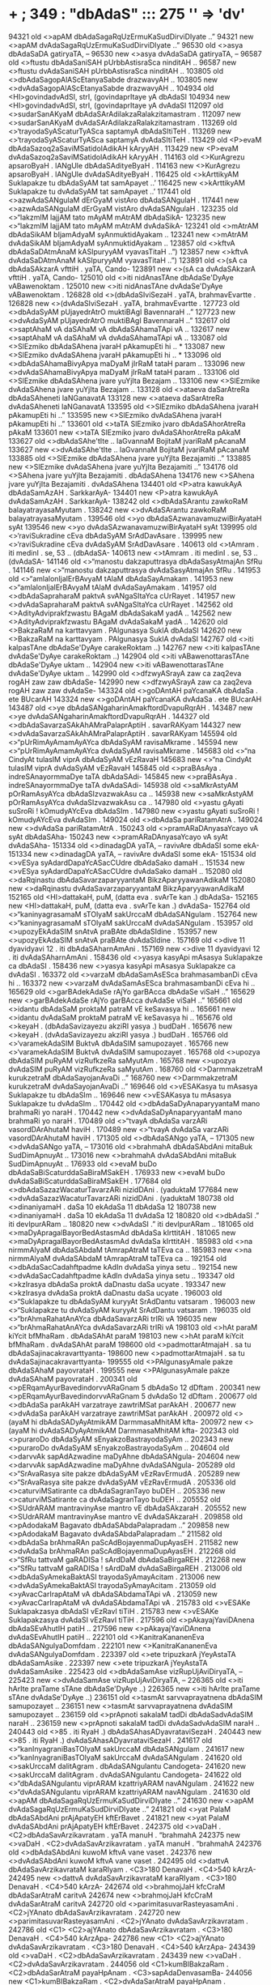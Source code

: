 * + ; 349 : "dbAdaS"  :::  275  '\bdb' => 'dv'
94321 old <>apAM dbAdaSagaRqUzErmuKaSudDirviDIyate ..”
94321 new <>apAM dvAdaSagaRqUzErmuKaSudDirviDIyate ..”
96530 old <>asya dbAdaSaDA gatiryaTA, --
96530 new <>asya dvAdaSaDA gatiryaTA, --
96587 old <>ftustu dbAdaSaniSAH pUrbbAstisraSca ninditAH ..
96587 new <>ftustu dvAdaSaniSAH pUrbbAstisraSca ninditAH ..
103805 old <>dbAdaSagopAlAScEtanyaSabde drazwavyAH ..
103805 new <>dvAdaSagopAlAScEtanyaSabde drazwavyAH ..
104934 old <HI>govindadvAdSI, strI, (govindaprItaye yA dbAdaSI
104934 new <HI>govindadvAdSI, strI, (govindaprItaye yA dvAdaSI
112097 old <>sudarSanAKyaM dbAdaSArAdilakzaRalakzitamastram .
112097 new <>sudarSanAKyaM dvAdaSArAdilakzaRalakzitamastram .
113269 old <>‘trayodaSyAScaturTyASca saptamyA dbAdaSItiTeH .
113269 new <>‘trayodaSyAScaturTyASca saptamyA dvAdaSItiTeH .
113429 old <P>evaM dbAdaSazoq2aSaviMSatidolAdikAH kAryyAH .
113429 new <P>evaM dvAdaSazoq2aSaviMSatidolAdikAH kAryyAH .
114163 old <>KurAgrezu apsaroByaH . lANgUle dbAdaSAdityeByaH .
114163 new <>KurAgrezu apsaroByaH . lANgUle dvAdaSAdityeByaH .
116425 old <>kArttikyAM Suklapakze tu dbAdaSyAM tat samApayet ..’
116425 new <>kArttikyAM Suklapakze tu dvAdaSyAM tat samApayet ..’
117441 old <>azwAdaSANgulaM dErGyaM vistAro dbAdaSANgulaH .
117441 new <>azwAdaSANgulaM dErGyaM vistAro dvAdaSANgulaH .
123235 old <>“lakzmIM lajjAM tato mAyAM mAtrAM dbAdaSikA-
123235 new <>“lakzmIM lajjAM tato mAyAM mAtrAM dvAdaSikA-
123241 old <>mAtrAM dbAdaSikAM bIjamAdyaM syAnmuktidAyakam ..
123241 new <>mAtrAM dvAdaSikAM bIjamAdyaM syAnmuktidAyakam ..
123857 old <>kftvA dbAdaSaDAtmAnaM kASIpuryyAM vyavasTitaH ..”)
123857 new <>kftvA dvAdaSaDAtmAnaM kASIpuryyAM vyavasTitaH ..”)
123891 old <>(sA ca dbAdaSAkzarA vfttiH . yaTA, Cando-
123891 new <>(sA ca dvAdaSAkzarA vfttiH . yaTA, Cando-
125010 old <>iti nidAnasTAne dbAdaSe'DyAye vABawenoktam .
125010 new <>iti nidAnasTAne dvAdaSe'DyAye vABawenoktam .
126828 old <>(dbAdaSIviSezaH . yaTA, brahmavEvartte .
126828 new <>(dvAdaSIviSezaH . yaTA, brahmavEvartte .
127723 old <>dbAdaSyAM pUjayedrAtrO muktiBAgI BavennaraH ..”
127723 new <>dvAdaSyAM pUjayedrAtrO muktiBAgI BavennaraH ..”
132617 old <>saptAhaM vA daSAhaM vA dbAdaSAhamaTApi vA ..
132617 new <>saptAhaM vA daSAhaM vA dvAdaSAhamaTApi vA ..
133087 old <>SlEzmiko dbAdaSAhena jvaraH pAkamupEti hi .. *
133087 new <>SlEzmiko dvAdaSAhena jvaraH pAkamupEti hi .. *
133096 old <>dbAdaSAhamaBivyApya maDyaM jIrRaM tataH param ..
133096 new <>dvAdaSAhamaBivyApya maDyaM jIrRaM tataH param ..
133106 old <>SlEzmike dbAdaSAhena jvare yuYjIta Bezajam ..
133106 new <>SlEzmike dvAdaSAhena jvare yuYjIta Bezajam ..
133128 old <>ataeva daSarAtreRa dbAdaSAheneti laNGanavatA
133128 new <>ataeva daSarAtreRa dvAdaSAheneti laNGanavatA
133595 old <>SlEzmiko dbAdaSAhena jvaraH pAkamupEti hi ..”
133595 new <>SlEzmiko dvAdaSAhena jvaraH pAkamupEti hi ..”
133601 old <>taTA SlEzmiko jvaro dbAdaSAhorAtreRa pAkaM
133601 new <>taTA SlEzmiko jvaro dvAdaSAhorAtreRa pAkaM
133627 old <>dbAdaSAhe'tIte .. laGvannaM BojitaM jvariRaM pAcanaM
133627 new <>dvAdaSAhe'tIte .. laGvannaM BojitaM jvariRaM pAcanaM
133885 old <>SlEzmike dbAdaSAhena jvare yuYjIta Bezajamiti ..”
133885 new <>SlEzmike dvAdaSAhena jvare yuYjIta Bezajamiti ..”
134176 old <>SAhena jvare yuYjIta Bezajamiti . dbAdaSAhena
134176 new <>SAhena jvare yuYjIta Bezajamiti . dvAdaSAhena
134401 old <P>atra kawukAyA dbAdaSamAzAH . SarkkarAyA-
134401 new <P>atra kawukAyA dvAdaSamAzAH . SarkkarAyA-
138242 old <>dbAdaSArantu zawkoRaM balayatrayasaMyutam .
138242 new <>dvAdaSArantu zawkoRaM balayatrayasaMyutam .
139546 old <>yo dbAdaSAzwanavamuzwiBirAyataH syAt
139546 new <>yo dvAdaSAzwanavamuzwiBirAyataH syAt
139995 old <>‘raviSukradine cEva dbAdaSyAM SrAdDavAsare .
139995 new <>‘raviSukradine cEva dvAdaSyAM SrAdDavAsare .
140613 old <>tAmram . iti medinI . se, 53 .. (dbAdaSA-
140613 new <>tAmram . iti medinI . se, 53 .. (dvAdaSA-
141146 old <>“manostu dakzaputtrasya dbAdaSasyAtmajAn SfRu .
141146 new <>“manostu dakzaputtrasya dvAdaSasyAtmajAn SfRu .
141953 old <>“amlalonIjalErBAvyaM tAlaM dbAdaSayAmakam .
141953 new <>“amlalonIjalErBAvyaM tAlaM dvAdaSayAmakam .
141957 old <>dbAdaSapraharaM paktvA svANgaSItaYca cUrRayet .
141957 new <>dvAdaSapraharaM paktvA svANgaSItaYca cUrRayet .
142562 old <>AdityAdviprakfzwastu BAgaM dbAdaSakaM yadA ..
142562 new <>AdityAdviprakfzwastu BAgaM dvAdaSakaM yadA ..
142620 old <>BakzaRaM na karttavyam . PAlgunasya SuklA dbAdaSI
142620 new <>BakzaRaM na karttavyam . PAlgunasya SuklA dvAdaSI
142767 old <>iti kalpasTAne dbAdaSe'DyAye carakeRoktam ..)
142767 new <>iti kalpasTAne dvAdaSe'DyAye carakeRoktam ..)
142904 old <>iti vABawenottarasTAne dbAdaSe'DyAye uktam ..
142904 new <>iti vABawenottarasTAne dvAdaSe'DyAye uktam ..
142990 old <>dfzwyASrayA zaw ca zaq2eva rogAH zaw zaw dbAdaSe-
142990 new <>dfzwyASrayA zaw ca zaq2eva rogAH zaw zaw dvAdaSe-
143324 old <>goDAntAH paYcanaKA dbAdaSa . ete BUcarAH
143324 new <>goDAntAH paYcanaKA dvAdaSa . ete BUcarAH
143487 old <>ye dbAdaSANgaharinAmakftordDvapuRqrAH .
143487 new <>ye dvAdaSANgaharinAmakftordDvapuRqrAH .
144327 old <>dbAdaSavarzaSAkAhAMraPalaprAptiH . savarRAKyam
144327 new <>dvAdaSavarzaSAkAhAMraPalaprAptiH . savarRAKyam
145594 old <>“pUrRimAyAmamAyAYca dbAdaSyAM ravisaMkrame .
145594 new <>“pUrRimAyAmamAyAYca dvAdaSyAM ravisaMkrame .
145683 old <>“na CindyAt tulasIM viprA dbAdaSyAM vEzRavaH
145683 new <>“na CindyAt tulasIM viprA dvAdaSyAM vEzRavaH
145845 old <>praBAsAya . indreSAnayormmaDye taTA dbAdaSAdi-
145845 new <>praBAsAya . indreSAnayormmaDye taTA dvAdaSAdi-
145938 old <>saMkrAstyAM pOrRamAsyAYca dbAdaSIzvazwakAsu ca ..
145938 new <>saMkrAstyAM pOrRamAsyAYca dvAdaSIzvazwakAsu ca ..
147980 old <>yastu gAyati suSroRi ! kOmudyAYcEva dbAdaSIm .
147980 new <>yastu gAyati suSroRi ! kOmudyAYcEva dvAdaSIm .
149024 old <>dbAdaSa pariRatamAtrA .
149024 new <>dvAdaSa pariRatamAtrA .
150243 old <>pramARaDAnyasaYcayo vA syAt dbAdaSAha-
150243 new <>pramARaDAnyasaYcayo vA syAt dvAdaSAha-
151334 old <>dinadagDA yaTA, -- ravivAre dbAdaSI some ekA-
151334 new <>dinadagDA yaTA, -- ravivAre dvAdaSI some ekA-
151534 old <>vESya syAdardDapaYcASacCUdre dbAdaSako damaH ..
151534 new <>vESya syAdardDapaYcASacCUdre dvAdaSako damaH ..
152080 old <>daRqinastu dbAdaSavarzaparyyantaM BikzAparyyawanAdikaM
152080 new <>daRqinastu dvAdaSavarzaparyyantaM BikzAparyyawanAdikaM
152165 old <HI>dattakaH, puM, (datta eva . svArTe kan .) dbAdaSa-
152165 new <HI>dattakaH, puM, (datta eva . svArTe kan .) dvAdaSa-
152764 old <>“kaninyagrasamaM sTOlyaM sakUrccaM dbAdaSANgulam .
152764 new <>“kaninyagrasamaM sTOlyaM sakUrccaM dvAdaSANgulam .
153957 old <>upozyEkAdaSIM snAtvA praBAte dbAdaSIdine .
153957 new <>upozyEkAdaSIM snAtvA praBAte dvAdaSIdine .
157169 old <>dive 11 dyavidyavi 12 . iti dbAdaSAharnAmAni .
157169 new <>dive 11 dyavidyavi 12 . iti dvAdaSAharnAmAni .
158436 old <>yasya kasyApi mAsasya Suklapakze ca dbAdaSI .
158436 new <>yasya kasyApi mAsasya Suklapakze ca dvAdaSI .
163372 old <>varzaM dbAdaSamAsESca brahmasambanDi cEva hi ..
163372 new <>varzaM dvAdaSamAsESca brahmasambanDi cEva hi ..
165629 old <>garBAdekAdaSe rAjYo garBAcca dbAdaSe viSaH ..”
165629 new <>garBAdekAdaSe rAjYo garBAcca dvAdaSe viSaH ..”
165661 old <>idantu dbAdaSaM proktaM patraM vE keSavasya hi ..
165661 new <>idantu dvAdaSaM proktaM patraM vE keSavasya hi ..
165676 old <>keyaH . (dbAdaSavizayezu akziRI yasya .) budDaH .
165676 new <>keyaH . (dvAdaSavizayezu akziRI yasya .) budDaH .
165766 old <>‘varamekAdaSIM BuktvA dbAdaSIM samupozayet .
165766 new <>‘varamekAdaSIM BuktvA dvAdaSIM samupozayet .
165768 old <>upozya dbAdaSIM puRyAM vizRufkzeRa saMyutAm .
165768 new <>upozya dvAdaSIM puRyAM vizRufkzeRa saMyutAm .
168760 old <>DarmmakzetraM kurukzetraM dbAdaSayojanAvaDi ..”
168760 new <>DarmmakzetraM kurukzetraM dvAdaSayojanAvaDi ..”
169646 old <>vESAKasya tu mAsasya Suklapakze tu dbAdaSIm ..
169646 new <>vESAKasya tu mAsasya Suklapakze tu dvAdaSIm ..
170442 old <>dbAdaSaDyAnaparyyantaM mano brahmaRi yo naraH .
170442 new <>dvAdaSaDyAnaparyyantaM mano brahmaRi yo naraH .
170489 old <>“tvayA dbAdaSa varzARi vasordDArAhutaM haviH .
170489 new <>“tvayA dvAdaSa varzARi vasordDArAhutaM haviH .
171305 old <>dbAdaSANgo yaTA, --
171305 new <>dvAdaSANgo yaTA, --
173016 old <>brahmahA dbAdaSAbdAni mitaBuk SudDimApnuyAt ..
173016 new <>brahmahA dvAdaSAbdAni mitaBuk SudDimApnuyAt ..
176933 old <>evaM buDo dbAdaSaBiScaturddaSaBiraMSakEH .
176933 new <>evaM buDo dvAdaSaBiScaturddaSaBiraMSakEH .
177684 old <>dbAdaSazazWacaturTavarzARi nizidDAni . (yaduktaM
177684 new <>dvAdaSazazWacaturTavarzARi nizidDAni . (yaduktaM
180738 old <>dinaniyamaH . daSa 10 ekAdaSa 11 dbAdaSa 12
180738 new <>dinaniyamaH . daSa 10 ekAdaSa 11 dvAdaSa 12
180820 old <>dbAdaSI .” iti devIpurARam ..
180820 new <>dvAdaSI .” iti devIpurARam ..
181065 old <>maDyApragalBayorBedAstasmAd dbAdaSa kIrttitAH .
181065 new <>maDyApragalBayorBedAstasmAd dvAdaSa kIrttitAH .
185983 old <>na nirmmAlyaM dbAdaSAbdaM tAmrapAtraM taTEva ca ..
185983 new <>na nirmmAlyaM dvAdaSAbdaM tAmrapAtraM taTEva ca ..
192154 old <>dbAdaSacCadahftpadme kAdIn dvAdaSa yinya setu ..
192154 new <>dvAdaSacCadahftpadme kAdIn dvAdaSa yinya setu ..
193347 old <>kzIrasya dbAdaSa proktA daDnastu daSa ucyate .
193347 new <>kzIrasya dvAdaSa proktA daDnastu daSa ucyate .
196003 old <>“Suklapakze tu dbAdaSyAM kuryyAt SrAdDantu vatsaram .
196003 new <>“Suklapakze tu dvAdaSyAM kuryyAt SrAdDantu vatsaram .
196035 old <>“brAhmaRahatAnAYca dbAdaSavarzARi trIRi vA
196035 new <>“brAhmaRahatAnAYca dvAdaSavarzARi trIRi vA
198103 old <>hAt paraM kiYcit bfMhaRam . dbAdaSAhAt paraM
198103 new <>hAt paraM kiYcit bfMhaRam . dvAdaSAhAt paraM
198600 old <>padmottarAtmajaH . sa tu dbAdaSajinacakravarttyanta-
198600 new <>padmottarAtmajaH . sa tu dvAdaSajinacakravarttyanta-
199555 old <>PAlgunasyAmale pakze dbAdaSAhaM payovrataH .
199555 new <>PAlgunasyAmale pakze dvAdaSAhaM payovrataH .
200341 old <>pERqamAyurBavedindorvvARaGnam 5 dbAdaSo 12 dDftam .
200341 new <>pERqamAyurBavedindorvvARaGnam 5 dvAdaSo 12 dDftam .
200677 old <>dbAdaSa parAkAH varzatraye zawtriMSat parAkAH .
200677 new <>dvAdaSa parAkAH varzatraye zawtriMSat parAkAH .
200972 old <>(ayaM hi dbAdaSADyAyAtmikAM DarmmasaMhitAM kfta-
200972 new <>(ayaM hi dvAdaSADyAyAtmikAM DarmmasaMhitAM kfta-
202343 old <>puraroDo dbAdaSyAM sEnyakzoBastrayodaSyAm ..
202343 new <>puraroDo dvAdaSyAM sEnyakzoBastrayodaSyAm ..
204604 old <>darvvAk sapAdAzwadine maDyAhne dbAdaSANgula-
204604 new <>darvvAk sapAdAzwadine maDyAhne dvAdaSANgula-
205289 old <>“SrAvaRasya site pakze dbAdaSyAM vEzRavErmudA .
205289 new <>“SrAvaRasya site pakze dvAdaSyAM vEzRavErmudA .
205336 old <>caturviMSatirante ca dbAdaSagranTayo buDEH ..
205336 new <>caturviMSatirante ca dvAdaSagranTayo buDEH ..
205552 old <>SUdrARAM mantravinyAse mantro vE dbAdaSAkzaraH .
205552 new <>SUdrARAM mantravinyAse mantro vE dvAdaSAkzaraH .
209858 old <>pAdodakaM Bagavato dbAdaSAbdaPalapradam ..”
209858 new <>pAdodakaM Bagavato dvAdaSAbdaPalapradam ..”
211582 old <>dbAdaSa brAhmaRAn paScAdBojayenmaDupAyasEH .
211582 new <>dvAdaSa brAhmaRAn paScAdBojayenmaDupAyasEH .
212268 old <>“SfRu tattvaM gaRADISa ! sArdDaM dbAdaSaBirgaREH .
212268 new <>“SfRu tattvaM gaRADISa ! sArdDaM dvAdaSaBirgaREH .
213006 old <>dbAdaSyAmekaBaktASI trayodaSyAmayAcitam .
213006 new <>dvAdaSyAmekaBaktASI trayodaSyAmayAcitam .
213059 old <>yAvacCarIrapAtaM vA dbAdaSAbdamaTApi vA .
213059 new <>yAvacCarIrapAtaM vA dvAdaSAbdamaTApi vA .
215783 old <>vESAKe Suklapakzasya dbAdaSI vEzRavI tiTiH .
215783 new <>vESAKe Suklapakzasya dvAdaSI vEzRavI tiTiH .
217596 old <>pAkayajYaviDAnena dbAdaSEvAhutIH patiH ..
217596 new <>pAkayajYaviDAnena dvAdaSEvAhutIH patiH ..
222101 old <>KanitraKananenEva dbAdaSANgulyaDomfdam .
222101 new <>KanitraKananenEva dvAdaSANgulyaDomfdam .
223397 old <>ete tripuzkarA jYeyAstaTA dbAdaSamAsike .
223397 new <>ete tripuzkarA jYeyAstaTA dvAdaSamAsike .
225423 old <>dbAdaSamAse vizRupUjAviDiryaTA, --
225423 new <>dvAdaSamAse vizRupUjAviDiryaTA, --
226365 old <>iti hArIte praTame sTAne dbAdaSe'DyAye ..)
226365 new <>iti hArIte praTame sTAne dvAdaSe'DyAye ..)
236151 old <>tasmAt sarvvaprayatnena dbAdaSIM samupozayet ..
236151 new <>tasmAt sarvvaprayatnena dvAdaSIM samupozayet ..
236159 old <>prApnoti sakalaM tadDi dbAdaSadvAdaSIM naraH ..
236159 new <>prApnoti sakalaM tadDi dvAdaSadvAdaSIM naraH ..
240443 old <>85 . iti RyaH .) dbAdaSAhasADyavrataviSezaH .
240443 new <>85 . iti RyaH .) dvAdaSAhasADyavrataviSezaH .
241617 old <>“kanInyagraniBasTOlyaM sakUrccaM dbAdaSANgulam .
241617 new <>“kanInyagraniBasTOlyaM sakUrccaM dvAdaSANgulam .
241620 old <>sakUrccaM dalitAgram . dbAdaSANgulantu Candogeta-
241620 new <>sakUrccaM dalitAgram . dvAdaSANgulantu Candogeta-
241622 old <>“dbAdaSANgulantu viprARAM kzattriyARAM navANgulam .
241622 new <>“dvAdaSANgulantu viprARAM kzattriyARAM navANgulam .
241630 old <>apAM dbAdaSagaRqUzErmuKaSudDirviDIyate ..”
241630 new <>apAM dvAdaSagaRqUzErmuKaSudDirviDIyate ..”
241821 old <>yat PalaM dbAdaSAbdAni prAjApatyEH kftErBavet .
241821 new <>yat PalaM dvAdaSAbdAni prAjApatyEH kftErBavet .
242375 old <>vaDaH . <C2>dbAdaSavArzikavratam . yaTA manuH . “brahmahA
242375 new <>vaDaH . <C2>dvAdaSavArzikavratam . yaTA manuH . “brahmahA
242376 old <>dbAdaSAbdAni kuwoM kftvA vane vaset .
242376 new <>dvAdaSAbdAni kuwoM kftvA vane vaset .
242495 old <>dattvA dbAdaSavArzikavrataM karaRIyam . <C3>180 DenavaH . <C4>540 kArzA-
242495 new <>dattvA dvAdaSavArzikavrataM karaRIyam . <C3>180 DenavaH . <C4>540 kArzA-
242674 old <>brahmojJaH kfcCraM dbAdaSarAtraM caritvA
242674 new <>brahmojJaH kfcCraM dvAdaSarAtraM caritvA
242720 old <>parimitasuvarRasteyasamAni . <C2>jYAnato dbAdaSavArzikavratam .
242720 new <>parimitasuvarRasteyasamAni . <C2>jYAnato dvAdaSavArzikavratam .
242786 old <C1> <C2>ajYAnato dbAdaSavArzikavratam . <C3>180 DenavaH . <C4>540 kArzApa-
242786 new <C1> <C2>ajYAnato dvAdaSavArzikavratam . <C3>180 DenavaH . <C4>540 kArzApa-
243439 old <>vaDaH . <C2>dbAdaSavArzikavratam .
243439 new <>vaDaH . <C2>dvAdaSavArzikavratam .
244056 old <C1>kumBIBakzaRam . <C2>dbAdaSarAtraM payaHpAnam . <C3>sapAdaDenvasamBa-
244056 new <C1>kumBIBakzaRam . <C2>dvAdaSarAtraM payaHpAnam . <C3>sapAdaDenvasamBa-
244274 old <>kzIrasya dbAdaSa proktA daDnastu daSa
244274 new <>kzIrasya dvAdaSa proktA daDnastu daSa
244419 old <>caturTe saMpUrRaM dbAdaSavArzikam . <C3>45 DenavaH . <C4>135 kArzA-
244419 new <>caturTe saMpUrRaM dvAdaSavArzikam . <C3>45 DenavaH . <C4>135 kArzA-
244472 old <>gamanam . <C2>dbAdaSavArvikavratam .
244472 new <>gamanam . <C2>dvAdaSavArvikavratam .
244542 old <>svEriRIgamanam . <C2>dbAdaSavArzikavratam .
244542 new <>svEriRIgamanam . <C2>dvAdaSavArzikavratam .
244571 old <>rAjanyApUrbbI dbAdaSarAtraM caritvA
244571 new <>rAjanyApUrbbI dvAdaSarAtraM caritvA
244604 old <C1> <C2>caturvviMSativAragamane dbAdaSavArzikavratam .
244604 new <C1> <C2>caturvviMSativAragamane dvAdaSavArzikavratam .
244768 old <>dbAdaSavArzikavratam . <C3>180 DenavaH . <C4>540 kArzA-
244768 new <>dvAdaSavArzikavratam . <C3>180 DenavaH . <C4>540 kArzA-
244789 old <>dbAdaSarAtraM payovrataYca .
244789 new <>dvAdaSarAtraM payovrataYca .
245831 old <>mandaro dbAdaSa proktaH kElAso navaBUmikaH .
245831 new <>mandaro dvAdaSa proktaH kElAso navaBUmikaH .
247597 old <>iti suSrute sUtrasTAne dbAdaSe'DyAye ..)
247597 new <>iti suSrute sUtrasTAne dvAdaSe'DyAye ..)
248518 old <>“AyasaM dbAdaSapalaGawitaM PAlamucyate .
248518 new <>“AyasaM dvAdaSapalaGawitaM PAlamucyate .
248603 old <>“PAlgune Suklapakzasya puzyarkze dbAdaSI yadi .
248603 new <>“PAlgune Suklapakzasya puzyarkze dvAdaSI yadi .
251000 old <>“tasya tasyAM sunandAyAM puttrA dbAdaSa jajYire .
251000 new <>“tasya tasyAM sunandAyAM puttrA dvAdaSa jajYire .
251110 old <>“taTA ramA site pakze vESAKe dbAdaSIdine .
251110 new <>“taTA ramA site pakze vESAKe dvAdaSIdine .
251584 old <>Apnoti satataM devI tfptiM dbAdaSavArzikIm ..
251584 new <>Apnoti satataM devI tfptiM dvAdaSavArzikIm ..
254219 old <>tatrApi kftacUq2amaraRe dbAdaSAhaH . dvivarzopari
254219 new <>tatrApi kftacUq2amaraRe dvAdaSAhaH . dvivarzopari
254220 old <>zaqvarzAByantare maraRe dbAdaSAhaH . atrApi
254220 new <>zaqvarzAByantare maraRe dvAdaSAhaH . atrApi
259678 old <>saratnaM puruzaM kftvA kArttikyAM dbAdaSIdine .
259678 new <>saratnaM puruzaM kftvA kArttikyAM dvAdaSIdine .
261580 old <>tattriMSatA BavedrASirBagaRo dbAdaSEva te ..
261580 new <>tattriMSatA BavedrASirBagaRo dvAdaSEva te ..
262478 old <>mezAdIn prakalpya dbAdaSarASayo'NkyAH ..”
262478 new <>mezAdIn prakalpya dvAdaSarASayo'NkyAH ..”
265579 old <>“sArasvatastu dbAdaSyAM SuklAyAM PAl gunasya
265579 new <>“sArasvatastu dvAdaSyAM SuklAyAM PAl gunasya
265812 old <>upozya dbAdaSIM SudDAM rAtrO jAgaraRAnvitAm . [Page3-494-c+ 52]
265812 new <>upozya dvAdaSIM SudDAM rAtrO jAgaraRAnvitAm . [Page3-494-c+ 52]
266422 old <>“oMM vAsudeva jagannATa prApteyaM dbAdaSI tava .
266422 new <>“oMM vAsudeva jagannATa prApteyaM dvAdaSI tava .
273665 old <>“yadyazwamyAM caturddaSyAM dbAdaSyAmaTa BArata ! .
273665 new <>“yadyazwamyAM caturddaSyAM dvAdaSyAmaTa BArata ! .
278850 old <>al . iti BarataH .. * .. koWarogaH . dbAdaSa-
278850 new <>al . iti BarataH .. * .. koWarogaH . dvAdaSa-
283505 old <>mune ! kalpatarurnAma susidDo dbAdaSAkzaraH ..
283505 new <>mune ! kalpatarurnAma susidDo dvAdaSAkzaraH ..
285866 old <>dbAdaSyAYca caturddaSyAM sa puzpyati drumottamaH .
285866 new <>dvAdaSyAYca caturddaSyAM sa puzpyati drumottamaH .
286991 old <>sahasram 1200 samudAyena dbAdaSasahasrARi
286991 new <>sahasram 1200 samudAyena dvAdaSasahasrARi
287095 old <>kowyo dbAdaSa zawtriMSallakzARi tu Bavanti ca .
287095 new <>kowyo dvAdaSa zawtriMSallakzARi tu Bavanti ca .
287784 old <>mUlyaM dbAdaSakaM proktaM jAtiBedena sUriBiH ..
287784 new <>mUlyaM dvAdaSakaM proktaM jAtiBedena sUriBiH ..
288627 old <>dbAdaSorasi kukzO ca pfzWadeSe caturddaSa ..
288627 new <>dvAdaSorasi kukzO ca pfzWadeSe caturddaSa ..
290318 old <HI>mahatIdvAdaSI, strI, (mahatIti KyAtA dbAdaSI .)
290318 new <HI>mahatIdvAdaSI, strI, (mahatIti KyAtA dvAdaSI .)
291128 old <>dbAdaSaM vizRucakraYca tataH kalpalatAtmakam .
291128 new <>dvAdaSaM vizRucakraYca tataH kalpalatAtmakam .
291352 old <>rudra ekAdaSaScEva dbAdaSaH Siva ucyate ..
291352 new <>rudra ekAdaSaScEva dvAdaSaH Siva ucyate ..
293496 old <>tapo dbAdaSavarzARi cakAra dvAdaSAtmakam ..
293496 new <>tapo dvAdaSavarzARi cakAra dvAdaSAtmakam ..
293747 old <HI>mahAvrataM, klI, (mahacca tadvrataYceti .) dbAdaSa-
293747 new <HI>mahAvrataM, klI, (mahacca tadvrataYceti .) dvAdaSa-
296123 old <>zoq2azaBirmARavako dbAdaSaBiScArdDamARavakaH ..”)
296123 new <>zoq2azaBirmARavako dvAdaSaBiScArdDamARavakaH ..”)
296948 old <>varRAn sabindUn dbAdaSadalakamale hfdaye nyaset .
296948 new <>varRAn sabindUn dvAdaSadalakamale hfdaye nyaset .
297780 old <>indriyARi dbAdaSa etAni puzpARi ca pradApa-
297780 new <>indriyARi dvAdaSa etAni puzpARi ca pradApa-
298186 old <>ye tu vE dbAdaSAdityA udezyanti yugakzaye .
298186 new <>ye tu vE dvAdaSAdityA udezyanti yugakzaye .
298935 old <>varze dbAdaSame pUrRe mftyurasya Bavizyati ..
298935 new <>varze dvAdaSame pUrRe mftyurasya Bavizyati ..
300698 old <>dbAdaSa eva SrOtAH . taTA ca SrutiH . tapa-
300698 new <>dvAdaSa eva SrOtAH . taTA ca SrutiH . tapa-
301982 old <>dvAdaSa padArTAH kramAt dbAdaSAnAmaDyAyAnAM
301982 new <>dvAdaSa padArTAH kramAt dvAdaSAnAmaDyAyAnAM
302004 old <>tantram . 11 . dbAdaSe praDAnasya paSorupakArAya
302004 new <>tantram . 11 . dvAdaSe praDAnasya paSorupakArAya
302053 old <>jyotizwomasyEkAdayodIkzyAH . dbAdaSAhasya [Page3-727-c+ 52]
302053 new <>jyotizwomasyEkAdayodIkzyAH . dvAdaSAhasya [Page3-727-c+ 52]
302054 old <>dbAdaSadIkzyA ityAdi nirUpitam . zazWe
302054 new <>dvAdaSadIkzyA ityAdi nirUpitam . zazWe
302118 old <P>dbAdaSADyAyasya praTame pAde paSuDarmmARAM paSu-
302118 new <P>dvAdaSADyAyasya praTame pAde paSuDarmmARAM paSu-
304070 old <>apAM dbAdaSagaRqUzErmuKaSudDirvviDIyate ..”
304070 new <>apAM dvAdaSagaRqUzErmuKaSudDirvviDIyate ..”
304617 old <>dbAdaSAbdArjitaM puRyaYcAPalAyopagacCati ..’ * ..
304617 new <>dvAdaSAbdArjitaM puRyaYcAPalAyopagacCati ..’ * ..
304714 old <>dbAdaSAkzaramantrEstu niyuktAni kalevare .
304714 new <>dvAdaSAkzaramantrEstu niyuktAni kalevare .
309270 old <>praharaRaM vfndanaYca prabanDA dbAdaSa smftAH ..”
309270 new <>praharaRaM vfndanaYca prabanDA dvAdaSa smftAH ..”
313197 old <>lANgUlasanDO te jAtAstaTA dbAdaSavArzikam ..
313197 new <>lANgUlasanDO te jAtAstaTA dvAdaSavArzikam ..
313866 old <>praharaRaM vfndanaYca prabanDA dbAdaSa smftAH ..”
313866 new <>praharaRaM vfndanaYca prabanDA dvAdaSa smftAH ..”
314464 old <>BUrjje dbAdaSa varzARi tadardDvaM tAmrapawwake ..”
314464 new <>BUrjje dvAdaSa varzARi tadardDvaM tAmrapawwake ..”
316527 old <>punarvvasO gurorvvAre dbAdaSyAM SravaRena vA .
316527 new <>punarvvasO gurorvvAre dvAdaSyAM SravaRena vA .
316610 old <>oMM kzattriyaM kASyapaM raktaM kAliNgaM dbAdaSA-
316610 new <>oMM kzattriyaM kASyapaM raktaM kAliNgaM dvAdaSA-
316639 old <>dbAdaSyAM jAtaM DanizWAnakzatramiti DyAtvA
316639 new <>dvAdaSyAM jAtaM DanizWAnakzatramiti DyAtvA
316667 old <>rAhuM malayajaM SUdraM pEWInaM dbAdaSANgulam .
316667 new <>rAhuM malayajaM SUdraM pEWInaM dvAdaSANgulam .
317056 old <>dbAdaSaskanDe 6 aDyAye .
317056 new <>dvAdaSaskanDe 6 aDyAye .
317347 old <>buDo'Ta dbAdaSe cEva BArgavaH suKado Bavet ..”
317347 new <>buDo'Ta dvAdaSe cEva BArgavaH suKado Bavet ..”
317579 old <>dbAdaSamahizEHpuzwEScAmaraGaRwAsvanAdiBUzAQyEH .
317579 new <>dvAdaSamahizEHpuzwEScAmaraGaRwAsvanAdiBUzAQyEH .
317686 old <>aTa dbAdaSa yAtrA .
317686 new <>aTa dvAdaSa yAtrA .
317688 old <>dbAdaSayAtrAtattvAni vakti SrIraGunandanaH ..”
317688 new <>dvAdaSayAtrAtattvAni vakti SrIraGunandanaH ..”
317689 old <>tatrAdO dbAdaSayAtrAkAlasya muKyopAdeyatvAt
317689 new <>tatrAdO dvAdaSayAtrAkAlasya muKyopAdeyatvAt
318339 old <>“yajYasya dakziRAyAntu puttrA dbAdaSa jajYire .
318339 new <>“yajYasya dakziRAyAntu puttrA dvAdaSa jajYire .
318846 old <>ezA dbAdaSasAhasrI yugasaMKyA tu saMjYitA ..
318846 new <>ezA dvAdaSasAhasrI yugasaMKyA tu saMjYitA ..
319161 old <>rudreRa dbAdaSI yuktA caturdaSyATa pUrRimA ..
319161 new <>rudreRa dvAdaSI yuktA caturdaSyATa pUrRimA ..
319570 old <>dbAdaSavarzaM vanavAsAya ekavarzamajYAtavAsAya ca
319570 new <>dvAdaSavarzaM vanavAsAya ekavarzamajYAtavAsAya ca
320100 old <>“dbAdaSyarkazutA BavedaSuBadA somena cEkAdaSI
320100 new <>“dvAdaSyarkazutA BavedaSuBadA somena cEkAdaSI
320416 old <>prARAyAmasya saMKyArTaM smfto dbAdaSamAtrakaH ..
320416 new <>prARAyAmasya saMKyArTaM smfto dvAdaSamAtrakaH ..
324497 old <>rakzAM ca cakruH SakftA dbAdaSANgezu nAmaBiH .
324497 new <>rakzAM ca cakruH SakftA dvAdaSANgezu nAmaBiH .
327294 old <>nAmaDipatiH . kASyapagotraH . dbAdaSANgula-
327294 new <>nAmaDipatiH . kASyapagotraH . dvAdaSANgula-
329082 old <>tasmAt kAlavaSAjjAtaM durBikzaM dbAdaSAbdi-
329082 new <>tasmAt kAlavaSAjjAtaM durBikzaM dvAdaSAbdi-
332670 old <>mETunaM nopaseveta dbAdaSIYca mama priyAm ..”
332670 new <>mETunaM nopaseveta dvAdaSIYca mama priyAm ..”
336481 old <>SrutyA vfttyA Bavantyete nityaM dbAdaSa rASayaH ..”
336481 new <>SrutyA vfttyA Bavantyete nityaM dvAdaSa rASayaH ..”
336526 old <>iti jyotistattvam .. * .. dbAdaSarASyAtmaka-
336526 new <>iti jyotistattvam .. * .. dvAdaSarASyAtmaka-
336556 old <>“rASayaH kaTitA brahman ! tvayA dbAdaSa vE mama .
336556 new <>“rASayaH kaTitA brahman ! tvayA dvAdaSa vE mama .
336674 old <>gaRayedyadi zazWaM vApyazwamaM dbAdaSantu vA .
336674 new <>gaRayedyadi zazWaM vApyazwamaM dvAdaSantu vA .
336679 old <>dbAdaSAzwacaturastu GAtakAH ..”
336679 new <>dvAdaSAzwacaturastu GAtakAH ..”
336687 old <>maraRaM DarmmakarmmAyavyayA dbAdaSa rASayaH ..
336687 new <>maraRaM DarmmakarmmAyavyayA dvAdaSa rASayaH ..
337102 old <>sa ca malayaparvvatajAtaH . SUdravarRaH . dbAdaSA-
337102 new <>sa ca malayaparvvatajAtaH . SUdravarRaH . dvAdaSA-
337339 old <>vyayasya dbAdaSasTAne vEparityena cintanam ..”
337339 new <>vyayasya dvAdaSasTAne vEparityena cintanam ..”
337356 old <HI>ripPaM, klI, lagnApekzayA dbAdaSarASiH . yaTA, --
337356 new <HI>ripPaM, klI, lagnApekzayA dvAdaSarASiH . yaTA, --
337358 old <>CidrAKyamazwamaM sTAnaM ripPAKyaM dbAdaSaM
337358 new <>CidrAKyamazwamaM sTAnaM ripPAKyaM dvAdaSaM
338062 old <>hemante dbAdaSAbdAni tfptimetat prayacCati .
338062 new <>hemante dvAdaSAbdAni tfptimetat prayacCati .
338796 old <>“dbAdaSe rudraputtrasya prApte manvantare manoH .
338796 new <>“dvAdaSe rudraputtrasya prApte manvantare manoH .
342841 old <>dbAdaSEtAni nAmAni lakzmIM saMpUjya yaH paWet .
342841 new <>dvAdaSEtAni nAmAni lakzmIM saMpUjya yaH paWet .
342959 old <>yaTA dbAdaSavarzIyA SaSvat susTirayOvanA ..
342959 new <>yaTA dvAdaSavarzIyA SaSvat susTirayOvanA ..
347973 old <>yadi dbAdaSa varzARi lipyate mama karmmasu ..
347973 new <>yadi dvAdaSa varzARi lipyate mama karmmasu ..
350985 old <>kowyaH pArSvAni DArASca zaq2azwO dbAdaSeti ca .
350985 new <>kowyaH pArSvAni DArASca zaq2azwO dvAdaSeti ca .
351428 old <>nAma kelivawaM SrezWaM dbAdaSaM parikIrttitam ..
351428 new <>nAma kelivawaM SrezWaM dvAdaSaM parikIrttitam ..
352210 old <>cAndravatsaro'pi dbAdaSamAsErBavati . malamAsa-
352210 new <>cAndravatsaro'pi dvAdaSamAsErBavati . malamAsa-
352214 old <>yasminnabde dbAdaSEkaSca yavya iti . yavyo mAsa
352214 new <>yasminnabde dvAdaSEkaSca yavya iti . yavyo mAsa
352830 old <>maTurAyAM dbAdaSa vanAni yaTA, --
352830 new <>maTurAyAM dvAdaSa vanAni yaTA, --
360162 old <>naBasye rohiRI vatsa ! caturTyAM dbAdaSIdine .
360162 new <>naBasye rohiRI vatsa ! caturTyAM dvAdaSIdine .
360289 old <>tato dbAdaSakaM yAvanmAnaM syAdazwasaMmitam ..
360289 new <>tato dvAdaSakaM yAvanmAnaM syAdazwasaMmitam ..
361029 old <>mAGasyEva tu mAsasya Suklapakzasya dbAdaSI ..
361029 new <>mAGasyEva tu mAsasya Suklapakzasya dvAdaSI ..
361759 old <>vESye syAdardDapaYcASacCUdre dbAdaSako damaH ..
361759 new <>vESye syAdardDapaYcASacCUdre dvAdaSako damaH ..
365081 old <>rItena veDena SudDiH .) svarASyapekzayA dbAdaSa-
365081 new <>rItena veDena SudDiH .) svarASyapekzayA dvAdaSa-
367936 old <>dbAdaSAkzaramantrasya rUpamanyat SfRuzva me .
367936 new <>dvAdaSAkzaramantrasya rUpamanyat SfRuzva me .
368363 old <>dvivajraH zoq2aSAsrastu dbAdaSAsraH pralInakaH .
368363 new <>dvivajraH zoq2aSAsrastu dvAdaSAsraH pralInakaH .
369754 old <>durllaBA kArttike vipra dbAdaSI hariboDinI .
369754 new <>durllaBA kArttike vipra dvAdaSI hariboDinI .
370434 old <>“tasya tasyAM sunandAyAM puttrA dbAdaSa jajYire .
370434 new <>“tasya tasyAM sunandAyAM puttrA dvAdaSa jajYire .
371528 old <>tadA sA tu mahApuRyA dbAdaSI vijayA smftA ..
371528 new <>tadA sA tu mahApuRyA dvAdaSI vijayA smftA ..
371964 old <>garBAdekAdaSe rAjYo garBAcca dbAdaSe viSaH ..”)
371964 new <>garBAdekAdaSe rAjYo garBAcca dvAdaSe viSaH ..”)
381728 old <>“saptAhaM vA daSAhaM vA dbAdaSAhamaTApi vA .
381728 new <>“saptAhaM vA daSAhaM vA dvAdaSAhamaTApi vA .
383623 old <>daSItiTiH . dbAdaSItiTiH . yaTA, --
383623 new <>daSItiTiH . dvAdaSItiTiH . yaTA, --
385371 old <>muKe trIRi gale trIRi BAni dbAdaSa tUdare ..
385371 new <>muKe trIRi gale trIRi BAni dvAdaSa tUdare ..
389084 old <>nujaH 10 govindaH 11 cAruH 12 dbAdaSa-
389084 new <>nujaH 10 govindaH 11 cAruH 12 dvAdaSa-
389089 old <>vAgISaH 24 cakzAH 25 dIdiviH 26 dbAdaSa-
389089 new <>vAgISaH 24 cakzAH 25 dIdiviH 26 dvAdaSa-
393329 old <>dbAdaSamAsAntargatapraTamamAsaH . tatparyyAyaH .
393329 new <>dvAdaSamAsAntargatapraTamamAsaH . tatparyyAyaH .
394119 old <>aTa dbAdaSa SudDiYca vEzRavAnAmihocyate .
394119 new <>aTa dvAdaSa SudDiYca vEzRavAnAmihocyate .
395332 old <HI>vyayaM, klI, (vyaya gatO + ac .) lagnAt dbAdaSa-
395332 new <HI>vyayaM, klI, (vyaya gatO + ac .) lagnAt dvAdaSa-
398370 old <>kUrmmapurARe tviyAn viSezaH . dbAdaSe dvApare
398370 new <>kUrmmapurARe tviyAn viSezaH . dvAdaSe dvApare
398718 old <>“vanAni dbAdaSAnyAhuryamunottaradakziRe .
398718 new <>“vanAni dvAdaSAnyAhuryamunottaradakziRe .
398741 old <>dbAdaSaM paramAnandavanaM sarvvArTadAyakam 12 ..
398741 new <>dvAdaSaM paramAnandavanaM sarvvArTadAyakam 12 ..
398755 old <>nAmnA lohavanaM SrezWaM dbAdaSaM SuBadaM nfRAm 12 .
398755 new <>nAmnA lohavanaM SrezWaM dvAdaSaM SuBadaM nfRAm 12 .
398768 old <>saNketavawakaM sTAnaM vanaM dbAdaSaM kIrttitam 12 ..
398768 new <>saNketavawakaM sTAnaM vanaM dvAdaSaM kIrttitam 12 ..
398769 old <>iti dbAdaSasaMjYAni vanAnyaDivanAni ca .
398769 new <>iti dvAdaSasaMjYAni vanAnyaDivanAni ca .
399919 old <>tasya SuklA dvAdaSI aKaRqA dbAdaSI 31 mAGa-
399919 new <>tasya SuklA dvAdaSI aKaRqA dvAdaSI 31 mAGa-
400093 old <>dbAdaSavArzikAdivrataM prAyaYcittavivekAdO drazwa-
400093 new <>dvAdaSavArzikAdivrataM prAyaYcittavivekAdO drazwa-
401696 old <>SravaRarkzayutAyAntu dbAdaSyAM pArTivaH svayam .
401696 new <>SravaRarkzayutAyAntu dvAdaSyAM pArTivaH svayam .
402641 old <>sABijintyaMSakAstatra SatEkaM dbAdaSADikam ..
402641 new <>sABijintyaMSakAstatra SatEkaM dvAdaSADikam ..
404154 old <>anujYAM brAhmaReByaSca dbAdaSyAM prayataH SuciH .
404154 new <>anujYAM brAhmaReByaSca dvAdaSyAM prayataH SuciH .
404214 old <>anyatra pAdayoge tu dbAdaSyAmeva kArayet ..”
404214 new <>anyatra pAdayoge tu dvAdaSyAmeva kArayet ..”
404219 old <>anujYAM brAhmaReByaSca dbAdaSyAM prayataH SuciH .
404219 new <>anujYAM brAhmaReByaSca dvAdaSyAM prayataH SuciH .
404252 old <>“evaM saMpUjya viDivat BAdrasya dbAdaSIdine .
404252 new <>“evaM saMpUjya viDivat BAdrasya dvAdaSIdine .
404271 old <>evaM karmmARi kurvvIran dbAdaSyAM ye yaSasvini .
404271 new <>evaM karmmARi kurvvIran dvAdaSyAM ye yaSasvini .
404278 old <>praBftigranTasaMvAdAlliKitAH . tadevaM dbAdaSyAM
404278 new <>praBftigranTasaMvAdAlliKitAH . tadevaM dvAdaSyAM
404280 old <>nakzatrayogABAve tu dbAdaSyAmeva kArayediti
404280 new <>nakzatrayogABAve tu dvAdaSyAmeva kArayediti
404292 old <>aprApte dbAdaSImfkze utTAnaSayane hareH .
404292 new <>aprApte dvAdaSImfkze utTAnaSayane hareH .
404295 old <>“revatyanto yadA rAtrO dbAdaSyA ca samanvita
404295 new <>“revatyanto yadA rAtrO dvAdaSyA ca samanvita
404322 old <>ekAdaSI fzIRAntu dbAdaSI cakrapARinaH .”
404322 new <>ekAdaSI fzIRAntu dvAdaSI cakrapARinaH .”
405465 old <>dbAdaSyAmaTavA rAtryAM mAse pUrRe taTApare ..’
405465 new <>dvAdaSyAmaTavA rAtryAM mAse pUrRe taTApare ..’
405625 old <>tatra dbAdaSa cakravarttinaH . caturvviMSatirjinAH .
405625 new <>tatra dvAdaSa cakravarttinaH . caturvviMSatirjinAH .
405629 old <>cakravarttI sArvvaBOmaste tu dbAdaSa BArate ..
405629 new <>cakravarttI sArvvaBOmaste tu dvAdaSa BArate ..
409719 old <>pratyahaM dbAdaSa SilAH SAlagrAmasya yo'rccayet .
409719 new <>pratyahaM dvAdaSa SilAH SAlagrAmasya yo'rccayet .
410202 old <>SilA dbAdaSa vE devi SAlagrAmasamudBavAH .
410202 new <>SilA dvAdaSa vE devi SAlagrAmasamudBavAH .
410307 old <>ekAdaSo'nirudDaH syAddvAdaSo dbAdaSAtmakaH ..
410307 new <>ekAdaSo'nirudDaH syAddvAdaSo dvAdaSAtmakaH ..
429419 old <>kumBakAKyaM dbAdaSAraM vEzRavaM vAyumandiram .
429419 new <>kumBakAKyaM dvAdaSAraM vEzRavaM vAyumandiram .
436360 old <>“triMSadvarzo vahet kanyAM hfdyAM dbAdaSavArzikIm
436360 new <>“triMSadvarzo vahet kanyAM hfdyAM dvAdaSavArzikIm
441417 old <>dbAdaSyAM SayanotTAnadvAdaSyAm . BaraRyAM Sakra-
441417 new <>dvAdaSyAM SayanotTAnadvAdaSyAm . BaraRyAM Sakra-
442102 old <>dbAdaSArdDapalonmA ca caturBiScaturaNgulEH ..
442102 new <>dvAdaSArdDapalonmA ca caturBiScaturaNgulEH ..
442250 old <>tretA dbAdaSaBirlakzErmmAnuzErvvatsarErBavet ..
442250 new <>tretA dvAdaSaBirlakzErmmAnuzErvvatsarErBavet ..
442393 old <>nAyakA dbAdaSodAttAH praKyAtA devadAnavAH ..
442393 new <>nAyakA dvAdaSodAttAH praKyAtA devadAnavAH ..
442399 old <>vastu dbAdaSanAq2IBirnizpAdyaM praTamANkagam ..
442399 new <>vastu dvAdaSanAq2IBirnizpAdyaM praTamANkagam ..
442656 old <>“dbAdaSaDyAnaparyyantaM mano brahmaRi yo naraH .
442656 new <>“dvAdaSaDyAnaparyyantaM mano brahmaRi yo naraH .
443515 old <>tadA dbAdaSame varze karttavyaM nAntarA punaH ..”
443515 new <>tadA dvAdaSame varze karttavyaM nAntarA punaH ..”
445033 old <>lasya dbAdaSarAjamaRqalasya ISvaraH . yaSca rAjYo
445033 new <>lasya dvAdaSarAjamaRqalasya ISvaraH . yaSca rAjYo
445808 old <>“japet dbAdaSalakzARi tatsahasraM sitAmbujEH .
445808 new <>“japet dvAdaSalakzARi tatsahasraM sitAmbujEH .
445896 old <>ScaraRantu dbAdaSalakzajapaH . sitapadmErnAgacampakErvA
445896 new <>ScaraRantu dvAdaSalakzajapaH . sitapadmErnAgacampakErvA
447124 old <>dbAdaSAhAt svaboDaH syAddantAH syuH sUryya-
447124 new <>dvAdaSAhAt svaboDaH syAddantAH syuH sUryya-
447749 old <>“caturasrAM BuvaM BittvA digByo dbAdaSaDA suDIH
447749 new <>“caturasrAM BuvaM BittvA digByo dvAdaSaDA suDIH
463434 old <>navamaM dinakft proktaM daSamaM dbAdaSAtmakaH .
463434 new <>navamaM dinakft proktaM daSamaM dvAdaSAtmakaH .
478157 old <>varRayute dbAdaSadalapadme gOrIsahitAya SivAya
478157 new <>varRayute dvAdaSadalapadme gOrIsahitAya SivAya
481060 old <>“ekAdaSI dbAdaSI ca proktA SrIcakrapARinaH ..”
481060 new <>“ekAdaSI dvAdaSI ca proktA SrIcakrapARinaH ..”
* + ; 349 : "dbAdaS"  :::  74  'dbAdaS' => 'dvAdaS'
88911 old <>vA .) mezAdidbAdaSarASInAmaDipatigrahagaRaH .
88911 new <>vA .) mezAdidvAdaSarASInAmaDipatigrahagaRaH .
110310 old <>taTA zoq2aSaBiH koRo prAjYErdbAdaSamAsikaH ..
110310 new <>taTA zoq2aSaBiH koRo prAjYErdvAdaSamAsikaH ..
116418 old <>cintAmaRiH ..) AzAQ2aSukladbAdaSyAdicaturmmAsa-
116418 new <>cintAmaRiH ..) AzAQ2aSukladvAdaSyAdicaturmmAsa-
122070 old <>pUrbbaparArdDayordbAdaSamAtrAyAM yatiH ..
122070 new <>pUrbbaparArdDayordvAdaSamAtrAyAM yatiH ..
122074 old <>pUrbbaparArdDayordbAdaSamAtrAM saMlaNGya yatiH ..
122074 new <>pUrbbaparArdDayordvAdaSamAtrAM saMlaNGya yatiH ..
132460 old <>vAtapittakaPEH saptadaSadbAdaSavAsarAn ..
132460 new <>vAtapittakaPEH saptadaSadvAdaSavAsarAn ..
138228 old <>“AzAQ2aSukladbAdaSyAM harO SiSayizO sati .
138228 new <>“AzAQ2aSukladvAdaSyAM harO SiSayizO sati .
142560 old <>BAgErdbAdaSaBistat syAttiTiScAndramasaM dinam ..
142560 new <>BAgErdvAdaSaBistat syAttiTiScAndramasaM dinam ..
143110 old <>vAhyO suSrutoktadbAdaSasaMKyeByo'DikO tatra
143110 new <>vAhyO suSrutoktadvAdaSasaMKyeByo'DikO tatra
153257 old <>“cEtrasya SukladbAdaSyAM damanAropaRotsavam .
153257 new <>“cEtrasya SukladvAdaSyAM damanAropaRotsavam .
154675 old <>rAhordbAdaSavarzARi BfgorapyekaviMSatiH ..” * ..
154675 new <>rAhordvAdaSavarzARi BfgorapyekaviMSatiH ..” * ..
157193 old <>mAzwamEkAdaSadbAdaSarASayaH . iti jyotizam ..
157193 new <>mAzwamEkAdaSadvAdaSarASayaH . iti jyotizam ..
163524 old <>etadbAdaSasAhasraM devAnAM yugamucyate ..”) [Page2-751-b+ 52]
163524 new <>etadvAdaSasAhasraM devAnAM yugamucyate ..”) [Page2-751-b+ 52]
165755 old <>dvAdaSyAM pArayedityarTaH . atra heturdbAdaSI-
165755 new <>dvAdaSyAM pArayedityarTaH . atra heturdvAdaSI-
165774 old <>kArttikaSukladbAdaSI manvantarA . “taTA ca
165774 new <>kArttikaSukladvAdaSI manvantarA . “taTA ca
166512 old <>daSamadbAdaSetaravarze kAlaSudDO vESAKamArgaSIrza-
166512 new <>daSamadvAdaSetaravarze kAlaSudDO vESAKamArgaSIrza-
172259 old <>zoq2aSaratibanDAntargatadbAdaSabanDaH . yaTA, -- [Page2-807-b+ 52]
172259 new <>zoq2aSaratibanDAntargatadvAdaSabanDaH . yaTA, -- [Page2-807-b+ 52]
173044 old <>etav BAdraSukladbAdaSyAM Bavati . iti smftiH .. [Page2-812-b+ 52]
173044 new <>etav BAdraSukladvAdaSyAM Bavati . iti smftiH .. [Page2-812-b+ 52]
173339 old <>upavAsena dAnena nEvAdbAdaSiko Bavet ..’
173339 new <>upavAsena dAnena nEvAdvAdaSiko Bavet ..’
177754 old <HI>navAMSaH, puM, (navamo'MSaH .) mezAdidbAdaSalagnAnAM
177754 new <HI>navAMSaH, puM, (navamo'MSaH .) mezAdidvAdaSalagnAnAM
178106 old <>na conadbAdaSe DUmaH kavaq2o nonapaYcame ..
178106 new <>na conadvAdaSe DUmaH kavaq2o nonapaYcame ..
179495 old <>sArdDadbAdaSapalAni sA nAq2ikA . sArdDadvAdaSa-
179495 new <>sArdDadvAdaSapalAni sA nAq2ikA . sArdDadvAdaSa-
179499 old <>sArdDadbAdaSapalajalena hi BAgaDadeSaprasTaH pUryyate .
179499 new <>sArdDadvAdaSapalajalena hi BAgaDadeSaprasTaH pUryyate .
180808 old <>pUrbboktaM PalaM mArgAdidbAdaSamAse kfzRAzwamI-
180808 new <>pUrbboktaM PalaM mArgAdidvAdaSamAse kfzRAzwamI-
183229 old <>“punardbAdaSaniGnAcca laByate yat PalaM buDEH ..” [Page2-878-a+ 52]
183229 new <>“punardvAdaSaniGnAcca laByate yat PalaM buDEH ..” [Page2-878-a+ 52]
185451 old <>turyyadbAdaSavaddvitIyamatimannekAdaSABastanI .
185451 new <>turyyadvAdaSavaddvitIyamatimannekAdaSABastanI .
192145 old <>kamale kaRWamUle nyaset . kakArAdidbAdaSavarRAn
192145 new <>kamale kaRWamUle nyaset . kakArAdidvAdaSavarRAn
199585 old <>ganDaDUpAdiBiScArcceddbAdaSAkzaravidyayA . [Page3-047-b+ 52]
199585 new <>ganDaDUpAdiBiScArcceddvAdaSAkzaravidyayA . [Page3-047-b+ 52]
205345 old <>kuryyAdganDapavitraYca sUtrErdbAdaSaBiH SuBEH .
205345 new <>kuryyAdganDapavitraYca sUtrErdvAdaSaBiH SuBEH .
220557 old <>AmrAdidAnamAhAtmyaM tanmahAdbAdaSIvratam .
220557 new <>AmrAdidAnamAhAtmyaM tanmahAdvAdaSIvratam .
229738 old <>pOrRamAsItyaR .) vESAKAdidbAdaSamAsAnta-
229738 new <>pOrRamAsItyaR .) vESAKAdidvAdaSamAsAnta-
245084 old <>snAnapUrbbakadbAdaSaprARAyAmAH . <C3>sArdDasaptaDenvasamBa-
245084 new <>snAnapUrbbakadvAdaSaprARAyAmAH . <C3>sArdDasaptaDenvasamBa-
246194 old <>purA anaNgavatI veSyA AsIt viBUtidbAdaSI-
246194 new <>purA anaNgavatI veSyA AsIt viBUtidvAdaSI-
248575 old <P>vESAKAdidbAdaSamAsAntargatEkAdaSamAsaH .
248575 new <P>vESAKAdidvAdaSamAsAntargatEkAdaSamAsaH .
248608 old <>govindadbAdaSIM prApya tAni me hara jAhnavi ! ..”
248608 new <>govindadvAdaSIM prApya tAni me hara jAhnavi ! ..”
249845 old <>dvirAgamanayAtrA . tatrAzwamadaSamadbAdaSazazWacaturTa-
249845 new <>dvirAgamanayAtrA . tatrAzwamadaSamadvAdaSazazWacaturTa-
265090 old <>purARaviSezaH . sa ca vedavyAsakftadbAdaSaskanDa-
265090 new <>purARaviSezaH . sa ca vedavyAsakftadvAdaSaskanDa-
267450 old <>ityanekArTakozaH .. navagrahARAM SayanAdidbAdaSa-
267450 new <>ityanekArTakozaH .. navagrahARAM SayanAdidvAdaSa-
267732 old <>iti grahARAM SayanAdidbAdaSaBAvavivekaH
267732 new <>iti grahARAM SayanAdidvAdaSaBAvavivekaH
267735 old <>te ca narARAM janmalagnAvaDikadbAdaSasTAnAni .
267735 new <>te ca narARAM janmalagnAvaDikadvAdaSasTAnAni .
268889 old <>mAGaSuklEkAdaSI . BImadbAdaSItvena KyAtA ca .
268889 new <>mAGaSuklEkAdaSI . BImadvAdaSItvena KyAtA ca .
271347 old <>(vasudevasya pOravIgarBajAtadbAdaSaputtrARAM jyezWa-
271347 new <>(vasudevasya pOravIgarBajAtadvAdaSaputtrARAM jyezWa-
280337 old <>“SrotumicCAmahe sUta ! madanadbAdaSIvratam .
280337 new <>“SrotumicCAmahe sUta ! madanadvAdaSIvratam .
285665 old <>tricatuHpaYcasaptAzwanavadbAdaSa eva ca . krameRa
285665 new <>tricatuHpaYcasaptAzwanavadvAdaSa eva ca . krameRa
296947 old <>kamale kaRWamUle nyaset . kakArAdidbAdaSa-
296947 new <>kamale kaRWamUle nyaset . kakArAdidvAdaSa-
300645 old <>kAlaH . sa ca pOzamAGAdidbAdaSasaMjYakaH .
300645 new <>kAlaH . sa ca pOzamAGAdidvAdaSasaMjYakaH .
300657 old <>kArttikAdidbAdaSasaMjYako'pi . yaTA, --
300657 new <>kArttikAdidvAdaSasaMjYako'pi . yaTA, --
300662 old <>sa ca cEtrAdidbAdaSasaMjYakaSca . yaTA vyaktaM
300662 new <>sa ca cEtrAdidvAdaSasaMjYakaSca . yaTA vyaktaM
306361 old <>kAdaSIdbAdaSIzu ca kalAkAzWArUpo'pi prati-
306361 new <>kAdaSIdvAdaSIzu ca kalAkAzWArUpo'pi prati-
314779 old <>kowirdbAdaSaguRitA bAhuviBaktA palapraBA
314779 new <>kowirdvAdaSaguRitA bAhuviBaktA palapraBA
319165 old <>razwamInavamyorekAdaSIdbAdaSyoH caturddaSIpOrRa-
319165 new <>razwamInavamyorekAdaSIdvAdaSyoH caturddaSIpOrRa-
321371 old <>nArAyaRI ca nErftye caturTIdbAdaSItiTO ..
321371 new <>nArAyaRI ca nErftye caturTIdvAdaSItiTO ..
336683 old <>“zazWAzwamadbAdaSAni varjjanIyAni yatnataH ..”
336683 new <>“zazWAzwamadvAdaSAni varjjanIyAni yatnataH ..”
337256 old <>“zazWyazwamIdbAdaSIzu na gacCettridinaspaSi .
337256 new <>“zazWyazwamIdvAdaSIzu na gacCettridinaspaSi .
343583 old <>laGurdbAdaSamAtrastu dviguRaH sa tu maDyamaH .
343583 new <>laGurdvAdaSamAtrastu dviguRaH sa tu maDyamaH .
351005 old <>yattaRqulErdbAdaSaBiH kftasya
351005 new <>yattaRqulErdvAdaSaBiH kftasya
352236 old <>vaSizwaM tat sUryyErdbAdaSaBiH saMpUryya KormmiBiH
352236 new <>vaSizwaM tat sUryyErdvAdaSaBiH saMpUryya KormmiBiH
352396 old <>kArttikAdidbAdaSavarzARi yaTA . varAhasaMhi-
352396 new <>kArttikAdidvAdaSavarzARi yaTA . varAhasaMhi-
358386 old <>“AzAQ2aSukladbAdaSyAM pOrRamAsyAmaTApi vA .
358386 new <>“AzAQ2aSukladvAdaSyAM pOrRamAsyAmaTApi vA .
360477 old <>“mAtrA pacCilavastInAM palErdbAdaSaBirmatA ..”
360477 new <>“mAtrA pacCilavastInAM palErdvAdaSaBirmatA ..”
360485 old <>evaM prakalpito vastirdbAdaSaprasfto Bavet .
360485 new <>evaM prakalpito vastirdvAdaSaprasfto Bavet .
362160 old <>kIrttitA vacanAramBAddbAdaSAmI manI-
362160 new <>kIrttitA vacanAramBAddvAdaSAmI manI-
368684 old <>“SudDErdbAdaSakendragErnniDanagEH pApEstrizazWAyagE-
368684 new <>“SudDErdvAdaSakendragErnniDanagEH pApEstrizazWAyagE-
376661 old <>anena viDinA yastu viBUtidbAdaSIvratam .
376661 new <>anena viDinA yastu viBUtidvAdaSIvratam .
401875 old <>kAzWAdinirmmitaH krameRa sUkzmAgradbAdaSANgula-
401875 new <>kAzWAdinirmmitaH krameRa sUkzmAgradvAdaSANgula-
403319 old <>tUryyAzwadbAdaSe fkze yadA viGnakaraH SaniH .
403319 new <>tUryyAzwadvAdaSe fkze yadA viGnakaraH SaniH .
404225 old <>AzAq2aSukladbAdaSyAM vizRuloke mahIyate ..”
404225 new <>AzAq2aSukladvAdaSyAM vizRuloke mahIyate ..”
408743 old <>Ram . evametAnyudarorasordbAdaSa marmmARi
408743 new <>Ram . evametAnyudarorasordvAdaSa marmmARi
410204 old <>kowidbAdaSaliNgEstu pUjitEH svarRapaNkajEH .
410204 new <>kowidvAdaSaliNgEstu pUjitEH svarRapaNkajEH .
410323 old <>vESAKamAsadbAdaSyAM maddarSanamupAgataH ..
410323 new <>vESAKamAsadvAdaSyAM maddarSanamupAgataH ..
410921 old <>iti vahnipurARe sunAmadbAdaSInAmADyAyaH .. * ..
410921 new <>iti vahnipurARe sunAmadvAdaSInAmADyAyaH .. * ..
433747 old <>ityetErdbAdaSasveva saMkrAntizu DruvAdinakzatra-
433747 new <>ityetErdvAdaSasveva saMkrAntizu DruvAdinakzatra-
442208 old <>zaRRavatisahasrARi lakzErdbAdaSaBiH saha .
442208 new <>zaRRavatisahasrARi lakzErdvAdaSaBiH saha .
442266 old <>dEvErdbAdaSasAhasrErvvatsarErdEvikaM yugam .
442266 new <>dEvErdvAdaSasAhasrErvvatsarErdEvikaM yugam .
* + ; 311 : "dbitIy"  :::  36  'dbitIy' => 'dvitIy'
99575 old <>pratyagrUpamadbitIyamahaM Sabdena BaRyate .
99575 new <>pratyagrUpamadvitIyamahaM Sabdena BaRyate .
131541 old <>UrdDvaSino gfhe dAturdbitIyAH syujjinarzayaH ..
131541 new <>UrdDvaSino gfhe dAturdvitIyAH syujjinarzayaH ..
142573 old <>BrAtfdbitIyA tu azwaDAviBaktadinapaYcamAMSayutA
142573 new <>BrAtfdvitIyA tu azwaDAviBaktadinapaYcamAMSayutA
143061 old <>pittena gatena dfzwiM dfzwAvapi praTamadbitIye
143061 new <>pittena gatena dfzwiM dfzwAvapi praTamadvitIye
166299 old <>aTa raTadbitIyA . skandapurARe .
166299 new <>aTa raTadvitIyA . skandapurARe .
168622 old <>jyezWaH sanatkumAro'BUddbitIyaSca sanAtanaH .
168622 new <>jyezWaH sanatkumAro'BUddvitIyaSca sanAtanaH .
170419 old <>“sa tu adbitIyavastunyantarendriyaDAraRam .” iti
170419 new <>“sa tu advitIyavastunyantarendriyaDAraRam .” iti
172417 old <>candraH . 2 . 234 .. adbitIyavastuni vicCidya
172417 new <>candraH . 2 . 234 .. advitIyavastuni vicCidya
175179 old <>“siMhanandananandISacandravimbadbitIyakAH ..”
175179 new <>“siMhanandananandISacandravimbadvitIyakAH ..”
183735 old <>punaHpunaHsmaraRam .. adbitIyavastani tadAkArA-
183735 new <>punaHpunaHsmaraRam .. advitIyavastani tadAkArA-
186321 old <>jYAtfjYAnAdiBedalaye adbitIyavastuni tadA-
186321 new <>jYAtfjYAnAdiBedalaye advitIyavastuni tadA-
187307 old <>“cinmayasyAdbitIyasya nizkalasyASarIriRaH .
187307 new <>“cinmayasyAdvitIyasya nizkalasyASarIriRaH .
203508 old <>maDyAsya prayataparigrahadbitIyaH . [Page3-072-b+ 52]
203508 new <>maDyAsya prayataparigrahadvitIyaH . [Page3-072-b+ 52]
204091 old <>“praTamo DAnyaSElaH syAddbitIyo lavaRAcalaH .
204091 new <>“praTamo DAnyaSElaH syAddvitIyo lavaRAcalaH .
230189 old <>SaktirdbitIyA kaTitA vedoktA sarvvasammatA ..
230189 new <>SaktirdvitIyA kaTitA vedoktA sarvvasammatA ..
238699 old <>pArTivaSrIrdbitIyeva SaratpaNkajalakzaRA ..”)
238699 new <>pArTivaSrIrdvitIyeva SaratpaNkajalakzaRA ..”)
247732 old <>“syAt pavargadbitIyAdi PawAyAntu sPawApi
247732 new <>“syAt pavargadvitIyAdi PawAyAntu sPawApi
275854 old <>DArayaH .) kArttikaSukladbitIyA . tadvivaraRaM
275854 new <>DArayaH .) kArttikaSukladvitIyA . tadvivaraRaM
275855 old <>yaTA . yamadbitIyA tu pratipadyutA grAhye- [Page3-559-a+ 52]
275855 new <>yaTA . yamadvitIyA tu pratipadyutA grAhye- [Page3-559-a+ 52]
275856 old <>tyuktaM nirRayAmftAdO . yamadbitIyA maDyAhna-
275856 new <>tyuktaM nirRayAmftAdO . yamadvitIyA maDyAhna-
279703 old <>“tanmasye praTamaM PalaM matsyasadfSaM visraganDaMdbitIya-
279703 new <>“tanmasye praTamaM PalaM matsyasadfSaM visraganDaMdvitIya-
300888 old <>llaKe praTamazARmAsikadbitIyazARmAsikatveno-
300888 new <>llaKe praTamazARmAsikadvitIyazARmAsikatveno-
303495 old <>‘kzOdradbitIyApippalyaH kavale cAtra kIrttitAH .
303495 new <>‘kzOdradvitIyApippalyaH kavale cAtra kIrttitAH .
313622 old <>“cEtrakfzRadbitIyAyAM tisfzvevAzwakAsu ca .
313622 new <>“cEtrakfzRadvitIyAyAM tisfzvevAzwakAsu ca .
314763 old <>tAvatyA mOrvyA yaddbitIyavftte DanurBavet tatra .
314763 new <>tAvatyA mOrvyA yaddvitIyavftte DanurBavet tatra .
315218 old <>BrAtfdbitIyA iti KyAtA . tatkftyaM yaTA .
315218 new <>BrAtfdvitIyA iti KyAtA . tatkftyaM yaTA .
315266 old <>nAm . pretapakzottaradbitIyAyAM tannizeDAt .
315266 new <>nAm . pretapakzottaradvitIyAyAM tannizeDAt .
315284 old <>vrataM yamadbitIyAKyaM SfRu tvaM mftyuvAraRam ..
315284 new <>vrataM yamadvitIyAKyaM SfRu tvaM mftyuvAraRam ..
320716 old <>pratiBA praTamA sidDirdbitIyA SravaRA smftA ..
320716 new <>pratiBA praTamA sidDirdvitIyA SravaRA smftA ..
336541 old <>somaputtrasya sadmEtaddbitIyaM jaWaraM viBoH ..
336541 new <>somaputtrasya sadmEtaddvitIyaM jaWaraM viBoH ..
337258 old <>taTA yamadbitIyAyAM yAtrAyAM maraRaM Bavet ..”
337258 new <>taTA yamadvitIyAyAM yAtrAyAM maraRaM Bavet ..”
346911 old <>aByAsaH . yaTA tatrEvAdbitIyavastuno maDye [Page4-223-b+ 52]
346911 new <>aByAsaH . yaTA tatrEvAdvitIyavastuno maDye [Page4-223-b+ 52]
346928 old <>mfttiketyeva satyam . ityAdAvadbitIyavastusADane
346928 new <>mfttiketyeva satyam . ityAdAvadvitIyavastusADane
370804 old <>adbitIyavastvavalambanena cittasya anyAvalamba-
370804 new <>advitIyavastvavalambanena cittasya anyAvalamba-
399940 old <>brahmavratam . dvitIyAkalpe puzpadbitIyAvrataM Pala-
399940 new <>brahmavratam . dvitIyAkalpe puzpadvitIyAvrataM Pala-
442697 old <>DAraRA . 6 . tatrAdbitIyavastuni vicCidya
442697 new <>DAraRA . 6 . tatrAdvitIyavastuni vicCidya
* + ; 303 : "dbA"  :::  234  '\byadbA(\b|$)' => 'yadvA'
88882 old <>tasya BAvastattA tayA antaryAmirUpeRa . yadbA
88882 new <>tasya BAvastattA tayA antaryAmirUpeRa . yadvA
89153 old <>rakzitaH yadbA kzemaH labDalarakzaRaM tena guptaH .)
89153 new <>rakzitaH yadvA kzemaH labDalarakzaRaM tena guptaH .)
89186 old <>vA sarvvadA puRyAtmakakarmmaRA . yadbA kzemaM
89186 new <>vA sarvvadA puRyAtmakakarmmaRA . yadvA kzemaM
89192 old <HI>kzemadarSI, [n] puM, (kzemaM drazwuM SIlamasya yadbA
89192 new <HI>kzemadarSI, [n] puM, (kzemaM drazwuM SIlamasya yadvA
90274 old <>+ kvip wAp ca . yadbA, Kaji + yuc + wAp .)
90274 new <>+ kvip wAp ca . yadvA, Kaji + yuc + wAp .)
90665 old <>nipAtanAt pUrbbavfdDiH . yadbA Kaq2gAririvA-
90665 new <>nipAtanAt pUrbbavfdDiH . yadvA Kaq2gAririvA-
91595 old <HI>KasPAwikaH, puM, (Kavat nirmmalaH sPAwikaH . yadbA
91595 new <HI>KasPAwikaH, puM, (Kavat nirmmalaH sPAwikaH . yadvA
93915 old <HI>gaRqaH, puM, (gaq2i AsyEkadeSe + ac . yadbA gama
93915 new <HI>gaRqaH, puM, (gaq2i AsyEkadeSe + ac . yadvA gama
93984 old <>3 . 2 . 1 . ityaR tato NIp . rasya latvaM yadbA
93984 new <>3 . 2 . 1 . ityaR tato NIp . rasya latvaM yadvA
94288 old <>yadbA gaRqaM rogaviSezaM Irayati dUrIkaroti
94288 new <>yadvA gaRqaM rogaviSezaM Irayati dUrIkaroti
94603 old <>yadbA Darati iti DaraH gadAyAH DaraH . Df +
94603 new <>yadvA Darati iti DaraH gadAyAH DaraH . Df +
95386 old <>ganDadravyajAtasya vaRik AjIvaH . yadbA ganDa
95386 new <>ganDadravyajAtasya vaRik AjIvaH . yadvA ganDa
97005 old <>BUmestaTAtvam . yadbA, garBasya udarasTa-
97005 new <>BUmestaTAtvam . yadvA, garBasya udarasTa-
97435 old <>ap . yadbA gIryyate'nena . gF + karaRe ap .)
97435 new <>ap . yadvA gIryyate'nena . gF + karaRe ap .)
98333 old <>ganDarvva + aR . yadbA, ganDarvvo aDizWAtrI devatA
98333 new <>ganDarvva + aR . yadvA, ganDarvvo aDizWAtrI devatA
98815 old <>yadupadizwam . yadbA, garuq2ena proktamiti . tanni-
98815 new <>yadupadizwam . yadvA, garuq2ena proktamiti . tanni-
99307 old <>yadbA gamakaDAtujYEranibadDaM vinA kftam .
99307 new <>yadvA gamakaDAtujYEranibadDaM vinA kftam .
103956 old <>gOrjalaM puramasya yadbA gavA jalenaM pipartti
103956 new <>gOrjalaM puramasya yadvA gavA jalenaM pipartti
104710 old <>iti Wan wAp ca . yadbA golomI svArTe ke
104710 new <>iti Wan wAp ca . yadvA golomI svArTe ke
111352 old <>yadbA, GrA + ktaH “nudavidondatrAGreti .” 8 . 2 .
111352 new <>yadvA, GrA + ktaH “nudavidondatrAGreti .” 8 . 2 .
112615 old <HI>caYcusUcikaH, puM strI, (caYcusUci + svArTekan yadbA
112615 new <HI>caYcusUcikaH, puM strI, (caYcusUci + svArTekan yadvA
114445 old <HI>candrakUwaH, puM, (candrAKyaH kUwaH parvvataH . yadbA, candraH
114445 new <HI>candrakUwaH, puM, (candrAKyaH kUwaH parvvataH . yadvA, candraH
114809 old <>SAla + Rvul . wApi ataM itvam . yadbA, candra-
114809 new <>SAla + Rvul . wApi ataM itvam . yadvA, candra-
115828 old <HI>carmmacawI, strI, (carmmaRA cawIva . yadbA, carmma
115828 new <HI>carmmacawI, strI, (carmmaRA cawIva . yadvA, carmma
117143 old <>+ ac Ro vA . yadbA cAlayati AcCAdayatyane-
117143 new <>+ ac Ro vA . yadvA cAlayati AcCAdayatyane-
119201 old <>yadbA, cUryyate iti . cUr + kaH . rasya latvam .) [Page2-459-a+ 52]
119201 new <>yadvA, cUryyate iti . cUr + kaH . rasya latvam .) [Page2-459-a+ 52]
122418 old <HI>CarddikA, strI, (Carddi + svArTe kan . striyAM wAp . yadbA,
122418 new <HI>CarddikA, strI, (Carddi + svArTe kan . striyAM wAp . yadvA,
122470 old <HI>CaviH, strI, (Cyati sUkzmaM karoti yadbA
122470 new <HI>CaviH, strI, (Cyati sUkzmaM karoti yadvA
123397 old <>yadbA etadDvyAnoktaM yantram .
123397 new <>yadvA etadDvyAnoktaM yantram .
123612 old <>punarjAyate iti . ut + BU + ac . yadbA,
123612 new <>punarjAyate iti . ut + BU + ac . yadvA,
124827 old <>jaw + ac . yadbA, jAyate prAdurBavatIti .
124827 new <>jaw + ac . yadvA, jAyate prAdurBavatIti .
124983 old <>bAhulakAdaraH WAntAdeSaSca . yadbA, janayate
124983 new <>bAhulakAdaraH WAntAdeSaSca . yadvA, janayate
125279 old <>kfdikArAditi vA NIz . yadbA, kftyalyuwo
125279 new <>kfdikArAditi vA NIz . yadvA, kftyalyuwo
125713 old <>naSa + Ric + lyuH . yadbA, jantUnAM nASanaM
125713 new <>naSa + Ric + lyuH . yadvA, jantUnAM nASanaM
128959 old <>“parpAdiByazWan .” 4 . 4 . 10 . iti Wan . yadbA,
128959 new <>“parpAdiByazWan .” 4 . 4 . 10 . iti Wan . yadvA,
129029 old <>vidyate yo jIvaH . yadbA, jAtAni sarvvARi
129029 new <>vidyate yo jIvaH . yadvA, jAtAni sarvvARi
129392 old <HI>jAyI, [n] puM, (jE + RiniH . yadbA, ji +
129392 new <HI>jAyI, [n] puM, (jE + RiniH . yadvA, ji +
129428 old <>saMvaraRe + karaRe GaY . yadbA, jale kzipyate
129428 new <>saMvaraRe + karaRe GaY . yadvA, jale kzipyate
130715 old <HI>jIvasaMjYaH, puM, (jIva iti saMjYA yasya . yadbA,
130715 new <HI>jIvasaMjYaH, puM, (jIva iti saMjYA yasya . yadvA,
130751 old <>aDizWAtA . yadbA, jIvaScAsO AtmA ceti
130751 new <>aDizWAtA . yadvA, jIvaScAsO AtmA ceti
131082 old <HI>jEnaH, puM, (jina eva . yadbA, jina upAsya-
131082 new <HI>jEnaH, puM, (jina eva . yadvA, jina upAsya-
132109 old <HI>jyotiH, [s] klI, (jyutf dIptO + isiH . yadbA,
132109 new <HI>jyotiH, [s] klI, (jyutf dIptO + isiH . yadvA,
135100 old <>kulAlacakraBramaRamAtanoti janayati . yadbA
135100 new <>kulAlacakraBramaRamAtanoti janayati . yadvA
135119 old <>kaH . yadbA, JarJati SabdAyate iti . JarJa + [Page2-569-b+ 52]
135119 new <>kaH . yadvA, JarJati SabdAyate iti . JarJa + [Page2-569-b+ 52]
135464 old <>waki + Rvul . yadbA, waNkyate ruDyate'nena mana
135464 new <>waki + Rvul . yadvA, waNkyate ruDyate'nena mana
136826 old <>ulac . yadbA, “vfYluwitanitaq2iBya ulan
136826 new <>ulac . yadvA, “vfYluwitanitaq2iBya ulan
137032 old <>kvip tuk ca . pfzodarAditvAt sADuH . yadbA,
137032 new <>kvip tuk ca . pfzodarAditvAt sADuH . yadvA,
137112 old <HI>tatparaH, tri, (saH paro'sya . yadbA, tadeva paraM sarvvo-
137112 new <HI>tatparaH, tri, (saH paro'sya . yadvA, tadeva paraM sarvvo-
137121 old <HI>tatPalaH, puM, (tadeva Palamasya . yadbA, tanoti tanyate
137121 new <HI>tatPalaH, puM, (tadeva Palamasya . yadvA, tanoti tanyate
137343 old <>vic kvibityeke . yadbA, tanUM svaSarIraM na pAta
137343 new <>vic kvibityeke . yadvA, tanUM svaSarIraM na pAta
137777 old <>nidrAtandreti nAntatvaM nipAtyate . yadbA, tandra
137777 new <>nidrAtandreti nAntatvaM nipAtyate . yadvA, tandra
137830 old <>yadbA, sA mAtrA yasya .) apaYcIkftarUpa-
137830 new <>yadvA, sA mAtrA yasya .) apaYcIkftarUpa-
138155 old <>ritaM kfcCraM kazwaM yatra . yadbA, taptenAcaritaM
138155 new <>ritaM kfcCraM kazwaM yatra . yadvA, taptenAcaritaM
139796 old <HI>tarkI, [n] tri, (tarkayituM SIlamasya yadbA tarkaya-
139796 new <HI>tarkI, [n] tri, (tarkayituM SIlamasya yadvA tarkaya-
140241 old <>udBavo'sya . yadbA, tavarAjAt udBavatIti .
140241 new <>udBavo'sya . yadvA, tavarAjAt udBavatIti .
140515 old <>5 . 2 . 103 . iti aR . yadbA, tapaH SIla-
140515 new <>5 . 2 . 103 . iti aR . yadvA, tapaH SIla-
141557 old <>yadbA, tArkzye parvvate jAyate iti . jana + qaH .)
141557 new <>yadvA, tArkzye parvvate jAyate iti . jana + qaH .)
142534 old <>iti . yadbA, atatIti . ata sAtatyagamane +
142534 new <>iti . yadvA, atatIti . ata sAtatyagamane +
144985 old <>tudeti .” uRAM 2 . 7 . iti Tak . yadbA,
144985 new <>tudeti .” uRAM 2 . 7 . iti Tak . yadvA,
146461 old <>tUla + karmmaRi GaY . yadbA, tUlayate svalpo'pi
146461 new <>tUla + karmmaRi GaY . yadvA, tUlayate svalpo'pi
146580 old <>GaY . saMjYApUrbbakatvAt na guRaH . yadbA, tfha
146580 new <>GaY . saMjYApUrbbakatvAt na guRaH . yadvA, tfha
147265 old <>saMjYAyAM kan . yadbA, tejanena Palakena kAya-
147265 new <>saMjYAyAM kan . yadvA, tejanena Palakena kAya-
147629 old <HI>tElaparRikaM, klI, (tElayuktaM parRamastyasya . yadbA,
147629 new <HI>tElaparRikaM, klI, (tElayuktaM parRamastyasya . yadvA,
147825 old <>tanAt dakAralope guRaH . yadbA, tudiH sOtra
147825 new <>tanAt dakAralope guRaH . yadvA, tudiH sOtra
147895 old <>aDivasatIti . aDi + vasa + RiniH . yadbA,
147895 new <>aDivasatIti . aDi + vasa + RiniH . yadvA,
148796 old <>triSabdasyAtra triBAgavat tftIyArTakatA . yadbA,
148796 new <>triSabdasyAtra triBAgavat tftIyArTakatA . yadvA,
148798 old <>vfdDipariRAmakzayAKyAH daSA yasya . yadbA,
148798 new <>vfdDipariRAmakzayAKyAH daSA yasya . yadvA,
148801 old <>lopaH . yadbA, tryaDikAstrirAvfttASca daSa
148801 new <>lopaH . yadvA, tryaDikAstrirAvfttASca daSa
149077 old <>yadbA, marttyapAtAlApekzayA tftIyaM pizwapam
149077 new <>yadvA, marttyapAtAlApekzayA tftIyaM pizwapam
149628 old <>vyApnotIti . vi + kramaM + ac . yadbA, trizu
149628 new <>vyApnotIti . vi + kramaM + ac . yadvA, trizu
149978 old <HI>tretA, strI, (trIn BedAn eti prApnotIti . yadbA,
149978 new <HI>tretA, strI, (trIn BedAn eti prApnotIti . yadvA,
150086 old <>vidyA yasyeti trividyastataH svArTa aR . yadbA,
150086 new <>vidyA yasyeti trividyastataH svArTa aR . yadvA,
150530 old <>yadbA, tvarA saYjAtAsya . tvarA + tArakAditvAt
150530 new <>yadvA, tvarA saYjAtAsya . tvarA + tArakAditvAt
151366 old <>yadbA, dAmyatyaneneti . dam + “YamantAt qaH .”
151366 new <>yadvA, dAmyatyaneneti . dam + “YamantAt qaH .”
151420 old <>GaY . yadbA, dAmyati SAntaM karotyanena . dama
151420 new <>GaY . yadvA, dAmyati SAntaM karotyanena . dama
151780 old <HI>daRqanItiH, strI, (daRqena nIyate yA . yadbA, daRqo
151780 new <HI>daRqanItiH, strI, (daRqena nIyate yA . yadvA, daRqo
157126 old <HI>diDizUH, strI, (daGAti pApaM yadbA diDiM DEryyaM
157126 new <HI>diDizUH, strI, (daGAti pApaM yadvA diDiM DEryyaM
157535 old <>cakzuryasya . yadbA, divyaM cakzurjYAnanetraM yasmAt .
157535 new <>cakzuryasya . yadvA, divyaM cakzurjYAnanetraM yasmAt .
157759 old <>SaktyAdividyAmaDikftya dIkzAnizeDAt . yadbA
157759 new <>SaktyAdividyAmaDikftya dIkzAnizeDAt . yadvA
158218 old <HI>dIkzitaH, tri, (dIkza + karttari ktaH . yadbA, dIkzA
158218 new <HI>dIkzitaH, tri, (dIkza + karttari ktaH . yadvA, dIkzA
159346 old <>kzIraM saSarkaraM paTyaM yadbA sAtmyaYca sarvvadA ..
159346 new <>kzIraM saSarkaraM paTyaM yadvA sAtmyaYca sarvvadA ..
160940 old <>+ karmmaRi lyuw striyAM NIp . yadbA, BAzAyAM
160940 new <>+ karmmaRi lyuw striyAM NIp . yadvA, BAzAyAM
161007 old <>DanAdikamAkfzya gfhRAtIti . yadbA, dogDi gA
161007 new <>DanAdikamAkfzya gfhRAtIti . yadvA, dogDi gA
161426 old <HI>dUzikA, strI, (dUzi + svArTe kan . wAp . yadbA,
161426 new <HI>dUzikA, strI, (dUzi + svArTe kan . wAp . yadvA,
162299 old <>yadbA, devezu indriyezu dIpaH prakASakaH .) loca-
162299 new <>yadvA, devezu indriyezu dIpaH prakASakaH .) loca-
162638 old <>SIlaM vrataM yasya . yadbA, devasyeva vrataM sTira-
162638 new <>SIlaM vrataM yasya . yadvA, devasyeva vrataM sTira-
164678 old <>“kIdfSaM devaM draviRodAH Danapradam . yadbA, Dana-
164678 new <>“kIdfSaM devaM draviRodAH Danapradam . yadvA, Dana-
166162 old <>“dvAByAmaraRIByAM jAyamAnatvAt yadbA maTane-
166162 new <>“dvAByAmaraRIByAM jAyamAnatvAt yadvA maTane-
169683 old <>NIz . svArTe kan pUrbbahrasvaH . yadbA kap . wApi
169683 new <>NIz . svArTe kan pUrbbahrasvaH . yadvA kap . wApi
169699 old <>Rvul . yadbA, DAtUnAM rAjA iti samAmAnta wac .
169699 new <>Rvul . yadvA, DAtUnAM rAjA iti samAmAnta wac .
169717 old <>hrasvaH . yadbA, kap . wApi ata itvam .)
169717 new <>hrasvaH . yadvA, kap . wApi ata itvam .)
169947 old <>iti Wak . yadbA, DanuzA jIvatIti . “veta-
169947 new <>iti Wak . yadvA, DanuzA jIvatIti . “veta-
169972 old <>yadbA, daDAtIti . DA + “daDAteryan nuw ca .”
169972 new <>yadvA, daDAtIti . DA + “daDAteryan nuw ca .”
170846 old <HI>DIraH, tri, (DiyaM IrayatIti . Ira + aR . yadbA,
170846 new <HI>DIraH, tri, (DiyaM IrayatIti . Ira + aR . yadvA,
171677 old <HI>DUrjawiH, puM, (DUr BAraBUtA jawiryasya . yadbA,
171677 new <HI>DUrjawiH, puM, (DUr BAraBUtA jawiryasya . yadvA,
173131 old <>jambUH . yadbA, DvANkzapriyA jambUH .) kAkajambUH .
173131 new <>jambUH . yadvA, DvANkzapriyA jambUH .) kAkajambUH .
175096 old <>yadbA, nanda + in . tasyAH vfkzaH .) nandIvfkzaH .
175096 new <>yadvA, nanda + in . tasyAH vfkzaH .) nandIvfkzaH .
175867 old <>mAhizo mahizopajIvI . yadbA, --
175867 new <>mAhizo mahizopajIvI . yadvA, --
176313 old <>muKe'styasyA iti . iniH + NIp . yadbA, [Page2-833-c+ 52]
176313 new <>muKe'styasyA iti . iniH + NIp . yadvA, [Page2-833-c+ 52]
178415 old <HI>nAgaH, puM, (nage BavaH . naga + aR . yadbA, daha-
178415 new <HI>nAgaH, puM, (nage BavaH . naga + aR . yadvA, daha-
178754 old <>pratikftO .” 5 . 3 . 96 . iti kan . yadbA,
178754 new <>pratikftO .” 5 . 3 . 96 . iti kan . yadvA,
179260 old <>GaY . tataH svArTe kan . yadbA, nAwayatIti
179260 new <>GaY . tataH svArTe kan . yadvA, nAwayatIti
182634 old <>iti Wak . yadbA, nAsti paraloko yajYAdiPalaM
182634 new <>iti Wak . yadvA, nAsti paraloko yajYAdiPalaM
183304 old <>sADuH . yadbA, nitambati pIq2ayati nAyaka-
183304 new <>sADuH . yadvA, nitambati pIq2ayati nAyaka-
194362 old <HI>paYcaratnaM, klI, paYcAnAM ratnAnAM samAhAraH . (yadbA
194362 new <HI>paYcaratnaM, klI, paYcAnAM ratnAnAM samAhAraH . (yadvA
195039 old <>“Atonupeti” . 3 . 2 . 3 . kaH . yadbA pawatIti .
195039 new <>“Atonupeti” . 3 . 2 . 3 . kaH . yadvA pawatIti .
195567 old <HI>patagaH, puM, (pata utpatitaH san gacCati . yadbA
195567 new <HI>patagaH, puM, (pata utpatitaH san gacCati . yadvA
196730 old <HI>patrANgaM, klI, (patramiva aNgaM yasya . yadbA patrezu
196730 new <HI>patrANgaM, klI, (patramiva aNgaM yasya . yadvA patrezu
198412 old <>viSlezo yatra . yadbA, padAni Bajyante'nena .
198412 new <>viSlezo yatra . yadvA, padAni Bajyante'nena .
198760 old <>sTAnaM yasya . (yadbA, padmAt BavatIti . BU +
198760 new <>sTAnaM yasya . (yadvA, padmAt BavatIti . BU +
201089 old <>“fdorap .” 3 . 3 . 57 . iti ap . yadbA
201089 new <>“fdorap .” 3 . 3 . 57 . iti ap . yadvA
202628 old <>yadbA parigataH stomo'tra varRastomatvAt .)
202628 new <>yadvA parigataH stomo'tra varRastomatvAt .)
205210 old <>taTAtvam . yadbA, pavamAnasya agniviSezasya
205210 new <>taTAtvam . yadvA, pavamAnasya agniviSezasya
205269 old <HI>pavitrakaM, klI, (pavitra + kan . yadbA, pavitre
205269 new <HI>pavitrakaM, klI, (pavitra + kan . yadvA, pavitre
206006 old <>marddanaH . tataH pASuH marddano yatra . yadbA pAMSo-
206006 new <>marddanaH . tataH pASuH marddano yatra . yadvA pAMSo-
207611 old <>bAhulakAt kalan . yadbA, pAcaM pAcanaM
207611 new <>bAhulakAt kalan . yadvA, pAcaM pAcanaM
208937 old <HI>pARqunAgaH, puM, (pARquvarRo nAga iva . yadbA, nAga
208937 new <HI>pARqunAgaH, puM, (pARquvarRo nAga iva . yadvA, nAga
211401 old <HI>pArApataH, puM, (pAre girinadyAdiparapAre yadbA,
211401 new <HI>pArApataH, puM, (pAre girinadyAdiparapAre yadvA,
211606 old <>devAsya taTAtvam . yadbA, parAvaddUradeSa-
211606 new <>devAsya taTAtvam . yadvA, parAvaddUradeSa-
212628 old <>yadbA, parzadi sADuH parzado RyaH ityatra yoga-
212628 new <>yadvA, parzadi sADuH parzado RyaH ityatra yoga-
214793 old <>lyuw . pitFRAM tarpaRamiti . yadbA, tfpa + BAve
214793 new <>lyuw . pitFRAM tarpaRamiti . yadvA, tfpa + BAve
218765 old <>1 . 73 . iti NIn . yadbA, gOrAditvAt
218765 new <>1 . 73 . iti NIn . yadvA, gOrAditvAt
221955 old <>kaH . yadbA, purARaM vedaM gAyatIti . gE +
221955 new <>kaH . yadvA, purARaM vedaM gAyatIti . gE +
221960 old <>iti maDyapadalopisamAsaH . yadbA, purARaH
221960 new <>iti maDyapadalopisamAsaH . yadvA, purARaH
224552 old <>masya . yadbA, puzpaM raktamasya .) sUryyamaRi-
224552 new <>masya . yadvA, puzpaM raktamasya .) sUryyamaRi-
229987 old <>tArakAditvAt itac . yadbA, pra + kASa +
229987 new <>tArakAditvAt itac . yadvA, pra + kASa +
234341 old <>sargasya dIrGaH . yadbA, pratIhAro rakzaRIyatvenA-
234341 new <>sargasya dIrGaH . yadvA, pratIhAro rakzaRIyatvenA-
235483 old <HI>prapAvanaM, klI, (prapeva kAmapUrakaM vanam . yadbA,
235483 new <HI>prapAvanaM, klI, (prapeva kAmapUrakaM vanam . yadvA,
235521 old <>+ karmmaRi GaY . svArTe kan . yadbA, prapUraya-
235521 new <>+ karmmaRi GaY . svArTe kan . yadvA, prapUraya-
235555 old <>iti nizWAtasya laH . tataH prAdisamAsaH . yadbA,
235555 new <>iti nizWAtasya laH . tataH prAdisamAsaH . yadvA,
239521 old <>yadbA, pratizWate'sminnanena veti GaYarTe kaH .)
239521 new <>yadvA, pratizWate'sminnanena veti GaYarTe kaH .)
239794 old <>ac . yadbA, prahlAdayatIti . pra + hlAda +
239794 new <>ac . yadvA, prahlAdayatIti . pra + hlAda +
240209 old <HI>prAGAtaH, puM, (prakfzwa AGAto'smin . yadbA, prAha-
240209 new <HI>prAGAtaH, puM, (prakfzwa AGAto'smin . yadvA, prAha-
240339 old <>smeti . A + vI gatyAdO + ktaH . yadbA,
240339 new <>smeti . A + vI gatyAdO + ktaH . yadvA,
240513 old <HI>prAjYaH, tri, (prajYa + svArTe aR . yadbA, prajYA-
240513 new <HI>prAjYaH, tri, (prajYa + svArTe aR . yadvA, prajYA-
240831 old <>yadbA, catuHzoq2aSAzwavArajapena pUrakAdikaM
240831 new <>yadvA, catuHzoq2aSAzwavArajapena pUrakAdikaM
242082 old <>yadbA, pra + i + “erac .” 3 . 3 . 56 .
242082 new <>yadvA, pra + i + “erac .” 3 . 3 . 56 .
242099 old <>jetAro Bavema . yadbA, prAye prAye prakarzeRa
242099 new <>jetAro Bavema . yadvA, prAye prAye prakarzeRa
245589 old <>tyatreti ADAre kvip vA . yadbA, varzaRamiti
245589 new <>tyatreti ADAre kvip vA . yadvA, varzaRamiti
248251 old <HI>PalAdanaH, puM, (PalAnAmadanoBakzakaH . yadbA,
248251 new <HI>PalAdanaH, puM, (PalAnAmadanoBakzakaH . yadvA,
248785 old <HI>PullaH, tri, (PullatIti . Pulla + ac . yadbA,
248785 new <HI>PullaH, tri, (PullatIti . Pulla + ac . yadvA,
249872 old <>wIH . pakze NIz . yadbA, baDU + “vayasya-
249872 new <>wIH . pakze NIz . yadvA, baDU + “vayasya-
249881 old <>wIH . pakze NIz . yadbA, baDU + “vayasya-
249881 new <>wIH . pakze NIz . yadvA, baDU + “vayasya-
250295 old <>iti . banDu + jIva + Rvul . yadbA, banDujIva
250295 new <>iti . banDu + jIva + Rvul . yadvA, banDujIva
250827 old <HI>balaBadraH, puM, (balaM BadraM SrezWamasya . yadbA, balamasyA-
250827 new <HI>balaBadraH, puM, (balaM BadraM SrezWamasya . yadvA, balamasyA-
251013 old <>kAdayaSca .” uRA0 4 . 14 . iti aka . yadbA,
251013 new <>kAdayaSca .” uRA0 4 . 14 . iti aka . yadvA,
251098 old <>bala + hA + kvun . yadbA, vArIRAM vAhakaH .
251098 new <>bala + hA + kvun . yadvA, vArIRAM vAhakaH .
252350 old <>tvam . yadbA, balinA pUjopahAreRa avidyAM
252350 new <>tvam . yadvA, balinA pUjopahAreRa avidyAM
258788 old <HI>brahmarziH, puM, (brahmA brAhmaRaH fziH . yadbA,
258788 new <HI>brahmarziH, puM, (brahmA brAhmaRaH fziH . yadvA,
258908 old <HI>brahmavfkzaH, puM, (taMdAKyayA prasidDo vfkzaH . yadbA,
258908 new <HI>brahmavfkzaH, puM, (taMdAKyayA prasidDo vfkzaH . yadvA,
266616 old <>granTa ityaR . yadbA, BAraM caturvedAdiSAstre-
266616 new <>granTa ityaR . yadvA, BAraM caturvedAdiSAstre-
268441 old <>kan . yadbA, Bikzate iti . Bikza + uka .)
268441 new <>kan . yadvA, Bikzate iti . Bikza + uka .)
268725 old <>Bisseti BAzyaprayogAlloke'pi . yadbA, Bedana-
268725 new <>Bisseti BAzyaprayogAlloke'pi . yadvA, Bedana-
279081 old <HI>maRqUkaparRaH, puM, (maRqUkAkfti parRamasya . yadbA,
279081 new <HI>maRqUkaparRaH, puM, (maRqUkAkfti parRamasya . yadvA,
279329 old <>sa ca kit . yadbA . madA saratIti amara-
279329 new <>sa ca kit . yadvA . madA saratIti amara-
282575 old <>tAnuSIlanIyaM yasya . yadbA, maDuvratayati niyataM
282575 new <>tAnuSIlanIyaM yasya . yadvA, maDuvratayati niyataM
285427 old <>mantra + iniH . yadbA, mantrayate iti . mantra +
285427 new <>mantra + iniH . yadvA, mantrayate iti . mantra +
285673 old <>iti . mandAka + RiniH . yadbA, “mandamakituM
285673 new <>iti . mandAka + RiniH . yadvA, “mandamakituM
288043 old <>rARAM jIvanahetutvAt . do + kaH . yadbA,
288043 new <>rARAM jIvanahetutvAt . do + kaH . yadvA,
288909 old <>alac wilopaSca . yadbA, malate DArayati
288909 new <>alac wilopaSca . yadvA, malate DArayati
289548 old <>striyAM wAp . yadbA, mallirhaMsa iva Sukla-
289548 new <>striyAM wAp . yadvA, mallirhaMsa iva Sukla-
293984 old <>kudehavattvAt . yadbA, mahato himAdrermahAdevasya
293984 new <>kudehavattvAt . yadvA, mahato himAdrermahAdevasya
294128 old <>(tadAtmatayA sarvaM jagat hUyate'smin . yadbA,
294128 new <>(tadAtmatayA sarvaM jagat hUyate'smin . yadvA,
294689 old <>yadbA, mahaM gajotsavamIrayatIti . Ira + lyuH .
294689 new <>yadvA, mahaM gajotsavamIrayatIti . Ira + lyuH .
294698 old <>ilac . pfzodarAditvAdikArasyEkAraH . yadbA,
294698 new <>ilac . pfzodarAditvAdikArasyEkAraH . yadvA,
294936 old <HI>mA, strI, (mA + kvip . yadbA, mA + ka . tata
294936 new <HI>mA, strI, (mA + kvip . yadvA, mA + ka . tata
296403 old <>vardDate iti . yadbA, mAtari jananyAM Svayati
296403 new <>vardDate iti . yadvA, mAtari jananyAM Svayati
296430 old <>Na pUjAyAM nAmnIti qAtf iti BarataH .. (yadbA,
296430 new <>Na pUjAyAM nAmnIti qAtf iti BarataH .. (yadvA,
298295 old <HI>mAyAtiH, puM, (mAyayA saha atati . yadbA, mA
298295 new <HI>mAyAtiH, puM, (mAyayA saha atati . yadvA, mA
299457 old <>yadbA, mArttaRqo vallaBaH priyo'syAH .) Aditya-
299457 new <>yadvA, mArttaRqo vallaBaH priyo'syAH .) Aditya-
299912 old <>gopucCasadfSI mAlA yadbA sarpAkftiH SuBA .
299912 new <>gopucCasadfSI mAlA yadvA sarpAkftiH SuBA .
300271 old <>paRyam .” 4 . 4 . 51 . iti Wak . yadbA,
300271 new <>paRyam .” 4 . 4 . 51 . iti Wak . yadvA,
300496 old <>yadbA, masa + GaY pfzodarAditvAt sADuH .)
300496 new <>yadvA, masa + GaY pfzodarAditvAt sADuH .)
301679 old <>+ itac . yadbA, miSra + ktaH .) gOravitam .
301679 new <>+ itac . yadvA, miSra + ktaH .) gOravitam .
304141 old <>padArTAnAM BavatyasmAt . yadbA, mugDAn mUQ2An
304141 new <>padArTAnAM BavatyasmAt . yadvA, mugDAn mUQ2An
304318 old <HI>muRqaM, klI, (muRqyante upyante keSA asmAt yadbA,
304318 new <HI>muRqaM, klI, (muRqyante upyante keSA asmAt yadvA,
304430 old <HI>muditaH, tri, (mud + kta . yadbA, mudA asya jAtA .
304430 new <HI>muditaH, tri, (mud + kta . yadvA, mudA asya jAtA .
304895 old <>yadbA jYAnArRave .
304895 new <>yadvA jYAnArRave .
306427 old <>SrayatvAt klIvatvam . yadbA, sucyate tyajyate iti .
306427 new <>SrayatvAt klIvatvam . yadvA, sucyate tyajyate iti .
306456 old <>viRmUtre ca gfhI kuryyAd yadbA karRe samA-
306456 new <>viRmUtre ca gfhI kuryyAd yadvA karRe samA-
306654 old <HI>mUtraniroDaH, puM, (mUtrasya niroDaH . yadbA mUtraM
306654 new <HI>mUtraniroDaH, puM, (mUtrasya niroDaH . yadvA mUtraM
307228 old <>yadbA BUtezvekamekaYca kiYcit .
307228 new <>yadvA BUtezvekamekaYca kiYcit .
309251 old <>yadbA cipIwakaM deyaM jIvanIsattvamiSritam .
309251 new <>yadvA cipIwakaM deyaM jIvanIsattvamiSritam .
310445 old <>3 . 1 . 124 . iti Ryat . yadbA, meDAmarha-
310445 new <>3 . 1 . 124 . iti Ryat . yadvA, meDAmarha-
310865 old <HI>mEtraM, klI, (mitrAdAgatamiti . yadbA, mitrasyeda-
310865 new <HI>mEtraM, klI, (mitrAdAgatamiti . yadvA, mitrasyeda-
310877 old <>yadbA, manuH . 12 . 72 .
310877 new <>yadvA, manuH . 12 . 72 .
310973 old <>yadbA kumBAdfzirjAtaH kumBenApi hi mIyate .
310973 new <>yadvA kumBAdfzirjAtaH kumBenApi hi mIyate .
318557 old <>yadbA, yAva eva . yAva + “yAvAdidyaH kan .”
318557 new <>yadvA, yAva eva . yAva + “yAvAdidyaH kan .”
318649 old <>'R . yadbA, yAvasya yavasya SUkaH kAraRatvenA-
318649 new <>'R . yadvA, yAvasya yavasya SUkaH kAraRatvenA-
318657 old <>yadbA, yavasAnAM samUhaH . yavasa + “tasya
318657 new <>yadvA, yavasAnAM samUhaH . yavasa + “tasya
321636 old <>iniH . yadbA, yuja samADO . yujir yoge vA +
321636 new <>iniH . yadvA, yuja samADO . yujir yoge vA +
322738 old <>yadbA, “pArSvAdiyODeyAdiByAmaRaYO .” 5 .
322738 new <>yadvA, “pArSvAdiyODeyAdiByAmaRaYO .” 5 .
323690 old <>yat kfzRamaTavA nIlaM yadbA SakraDanuzpraBam ..
323690 new <>yat kfzRamaTavA nIlaM yadvA SakraDanuzpraBam ..
324812 old <>yasmin . yadbA raGURAM vaMSamaDikftya kftamiti
324812 new <>yasmin . yadvA raGURAM vaMSamaDikftya kftamiti
324979 old <>tIti . tF + Rvul . yadbA raNgaM nftyAdikamava-
324979 new <>tIti . tF + Rvul . yadvA raNgaM nftyAdikamava-
326490 old <>SIlamasya . RiniH . yadbA, raTa eva kuwumbam .
326490 new <>SIlamasya . RiniH . yadvA, raTa eva kuwumbam .
327544 old <HI>rasaH, puM, (rasatIti . ras + pacAdyac . yadbA, rasyate
327544 new <HI>rasaH, puM, (rasatIti . ras + pacAdyac . yadvA, rasyate
332339 old <>yatIti . A + vft + Ric + aR . yadbA,
332339 new <>yatIti . A + vft + Ric + aR . yadvA,
345415 old <>halaH .” 3 . 3 . 103 . iti aH . wAp . yadbA,
345415 new <>halaH .” 3 . 3 . 103 . iti aH . wAp . yadvA,
345879 old <>zyaY . yadbA, lavaRA tviw sEva . caturvarRAdi-
345879 new <>zyaY . yadvA, lavaRA tviw sEva . caturvarRAdi-
346663 old <>aNguzWamAnaM deveSi ! yadbA hemAdrimAnakam ..
346663 new <>aNguzWamAnaM deveSi ! yadvA hemAdrimAnakam ..
348475 old <>uRA0 4 . 158 . iti zwran . yadbA, lA +
348475 new <>uRA0 4 . 158 . iti zwran . yadvA, lA +
349565 old <>iti DAtorbAhulakAt SaH . yadbA, vazwi
349565 new <>iti DAtorbAhulakAt SaH . yadvA, vazwi
349936 old <>pfzodarAditvAt na lopaH . yadbA, vaYcatIti .
349936 new <>pfzodarAditvAt na lopaH . yadvA, vaYcatIti .
352902 old <>SoDitaM somamunnayaDvamUrdDvaM nayata . yadbA vane
352902 new <>SoDitaM somamunnayaDvamUrdDvaM nayata . yadvA vane
352910 old <>tamaH . yadbA, vanu yAcane tanAdi Atmane BAzA .
352910 new <>tamaH . yadvA, vanu yAcane tanAdi Atmane BAzA .
358762 old <>tatkarotIti Ric tataH ktaH . yadbA, valayaM
358762 new <>tatkarotIti Ric tataH ktaH . yadvA, valayaM
360087 old <>vasoScedirAjasya priyA DArA . yadbA, --
360087 new <>vasoScedirAjasya priyA DArA . yadvA, --
361607 old <>kvip . yadbA, “vfYa varaRe . svArTiko'R
361607 new <>kvip . yadvA, “vfYa varaRe . svArTiko'R
363116 old <>yadbA, vAtaM karotIti . kf + anyeByo'pIti
363116 new <>yadvA, vAtaM karotIti . kf + anyeByo'pIti
363736 old <>4 . 2 . 42 . ityasya vArttikoktyA UlaH . yadbA,
363736 new <>4 . 2 . 42 . ityasya vArttikoktyA UlaH . yadvA,
364378 old <HI>vAnaraH, puM, strI, (vA vikalpito naraH . yadbA,
364378 new <HI>vAnaraH, puM, strI, (vA vikalpito naraH . yadvA,
365080 old <>stadvizaye SudDirviSoDanam . yadbA, vAmena vipa-
365080 new <>stadvizaye SudDirviSoDanam . yadvA, vAmena vipa-
366017 old <>kF + kaH . niruktalakzaRo dIrGaH . yadbA, vAre
366017 new <>kF + kaH . niruktalakzaRo dIrGaH . yadvA, vAre
373617 old <HI>vadrumaH, puM, (viSizwo drumaH . yadbA, viSizwo
373617 new <HI>vadrumaH, puM, (viSizwo drumaH . yadvA, viSizwo
375572 old <HI>viparyyAyaH, puM, (vigataH paryyAyo yasya . yadbA,
375572 new <HI>viparyyAyaH, puM, (vigataH paryyAyo yasya . yadvA,
380111 old <HI>viSizwaH, tri, (vi + Siz + ktaH . yadbA, SAsa +
380111 new <HI>viSizwaH, tri, (vi + Siz + ktaH . yadvA, SAsa +
385942 old <HI>vIrapatnI, strI, (vIrARAM patnI . yadbA, vIraH
385942 new <HI>vIrapatnI, strI, (vIrARAM patnI . yadvA, vIraH
386162 old <HI>vIryyaM, klI, (vIre sADu . tatra sADuH iti yat . yadbA,
386162 new <HI>vIryyaM, klI, (vIre sADu . tatra sADuH iti yat . yadvA,
390388 old <>caSabdo vedAntaSabdAnuzaNgArTaH . yadbA SArI-
390388 new <>caSabdo vedAntaSabdAnuzaNgArTaH . yadvA SArI-
391003 old <>aDikaraRe GaY . yadbA, viSati aNgamiti .
391003 new <>aDikaraRe GaY . yadvA, viSati aNgamiti .
391962 old <>yadbA BavedveRudalaprakASam .
391962 new <>yadvA BavedveRudalaprakASam .
392884 old <>viDeya + aR . yadbA, virudDaM Deyamasya . tataH
392884 new <>viDeya + aR . yadvA, virudDaM Deyamasya . tataH
400198 old <>yadbA, vratamiti karmmanAma annaM vA . annamapi
400198 new <>yadvA, vratamiti karmmanAma annaM vA . annamapi
403521 old <HI>SabdaH, puM, (Sabda + BAve GaY . yadbA, Sapa AkroSe
403521 new <HI>SabdaH, puM, (Sabda + BAve GaY . yadvA, Sapa AkroSe
406304 old <>ktraH . yadbA, “dAmnISasuyuyujeti .” 3 . 2 . 182 .
406304 new <>ktraH . yadvA, “dAmnISasuyuyujeti .” 3 . 2 . 182 .
437983 old <>DyE cintane + “AtaScopasarge . ityaN . yadbA,
437983 new <>DyE cintane + “AtaScopasarge . ityaN . yadvA,
441669 old <>samAno brahmacArI . yadbA, samAne brahmaRi
441669 new <>samAno brahmacArI . yadvA, samAne brahmaRi
442320 old <>saM + f gatO + ap . yadbA, samyak fcCatya-
442320 new <>saM + f gatO + ap . yadvA, samyak fcCatya-
443159 old <>svArTe yadarTasya yadbA so'vyayIBAva izyate ..”
443159 new <>svArTe yadarTasya yadvA so'vyayIBAva izyate ..”
443859 old <>qa-pratyaye wi-lope ca rUpam . yadbA, saMhatA
443859 new <>qa-pratyaye wi-lope ca rUpam . yadvA, saMhatA
443870 old <>SabdasyodBAvaSCAndasaH . yadbA sampUrvAt undI
443870 new <>SabdasyodBAvaSCAndasaH . yadvA sampUrvAt undI
444792 old <>seyO . yadbA . praDAnaguRaBAvaparyyAlocanayAsya
444792 new <>seyO . yadvA . praDAnaguRaBAvaparyyAlocanayAsya
446323 old <>yadbA, sarjjikAyA nadyAH kzAraH . iti BarataH ..
446323 new <>yadvA, sarjjikAyA nadyAH kzAraH . iti BarataH ..
* + ; 266 : "d-MULTI"  :::  63  'dbandb' => 'dvandv'
111457 old <>vayavaBedaH . ataeva cArTe dbandba iti sUtraM viDAya
111457 new <>vayavaBedaH . ataeva cArTe dvandva iti sUtraM viDAya
112529 old <>puwaM dbandbaM yatra .) tAlapraBedaH . yaTA, --
112529 new <>puwaM dvandvaM yatra .) tAlapraBedaH . yaTA, --
112530 old <>“tAle caccatpuwe jYeyaM gurudbandbaM laGu plutam ..”
112530 new <>“tAle caccatpuwe jYeyaM gurudvandvaM laGu plutam ..”
117746 old <>nayasi kaTamihAsmAn dustyajadbandbapArSvaM
117746 new <>nayasi kaTamihAsmAn dustyajadvandvapArSvaM
122616 old <>pfTagardDatulAM paYcamUladbandbAjamAMsayoH .
122616 new <>pfTagardDatulAM paYcamUladvandvAjamAMsayoH .
123565 old <>rocanIye lajjAdbandbamantraM svAhAsamanvitam ..
123565 new <>rocanIye lajjAdvandvamantraM svAhAsamanvitam ..
127231 old <>puttraH . kaMsaSvaSuraH dbandbayudDe BImastaM hatavAn .
127231 new <>puttraH . kaMsaSvaSuraH dvandvayudDe BImastaM hatavAn .
141678 old <>tAle caccatpuwe jYeyaM gurudbandbaM laGuH plutaH 1 .
141678 new <>tAle caccatpuwe jYeyaM gurudvandvaM laGuH plutaH 1 .
141724 old <>go drutO nO plutadbandbaM candravimbe prakIrttitam .. 36 ..
141724 new <>go drutO nO plutadvandvaM candravimbe prakIrttitam .. 36 ..
142461 old <>SItozRAdidbandbasahizRutA . iti vedAntasAraH ..
142461 new <>SItozRAdidvandvasahizRutA . iti vedAntasAraH ..
153241 old <>tvam . kawutvam . kuzWadozadbandbatridozaviza-
153241 new <>tvam . kawutvam . kuzWadozadvandvatridozaviza-
161560 old <>“dfQ2AKyaH syAllaGudbandbaM tAle ca haMsalIlake .
161560 new <>“dfQ2AKyaH syAllaGudvandvaM tAle ca haMsalIlake .
165440 old <>vinA hetumapi dbandbametanmUrKasya lakzaRam ..”)
165440 new <>vinA hetumapi dvandvametanmUrKasya lakzaRam ..”)
165443 old <>mfgadbandbezu paSyantO syandanAbadDadfzwizu ..”)
165443 new <>mfgadvandvezu paSyantO syandanAbadDadfzwizu ..”)
165446 old <>“dbandbayudDaYca pArTena karttumicCAnyahaM praBo ! ..”
165446 new <>“dvandvayudDaYca pArTena karttumicCAnyahaM praBo ! ..”
165449 old <>na dbandbaduHKamiha kiYcidakiYcano'pi ..”)
165449 new <>na dvandvaduHKamiha kiYcidakiYcano'pi ..”)
165450 old <>durgam . (atra puMstvamapi .) aTa dbandbayuktiH . [Page2-763-c+ 52]
165450 new <>durgam . (atra puMstvamapi .) aTa dvandvayuktiH . [Page2-763-c+ 52]
165451 old <>“rAjYo balaM na hi balaM dbandbameva balaM balam .
165451 new <>“rAjYo balaM na hi balaM dvandvameva balaM balam .
165452 old <>apyalpabalavAn rAjA sTiro dbandbabalAdBavet ..”
165452 new <>apyalpabalavAn rAjA sTiro dvandvabalAdBavet ..”
165457 old <>yaddEvasUcitaM dbandbaM girinadyAdisaMSritam .
165457 new <>yaddEvasUcitaM dvandvaM girinadyAdisaMSritam .
165461 old <>tatrAkftrimadbandbayuktiryaTA, --
165461 new <>tatrAkftrimadvandvayuktiryaTA, --
165464 old <>suKaniHsaraRo dbandbaH parvvatAKyo mahIBujAm .
165464 new <>suKaniHsaraRo dvandvaH parvvatAKyo mahIBujAm .
165466 old <>tanmaDye BUpradeSo yo nadIdbandbaH sa ucyate .
165466 new <>tanmaDye BUpradeSo yo nadIdvandvaH sa ucyate .
165469 old <>vanadbandbamiti KyAtaM yaTApUrbbaM mahattaram ..” * ..
165469 new <>vanadvandvamiti KyAtaM yaTApUrbbaM mahattaram ..” * ..
165470 old <>kftrimadbandbayuktiryaTA, --
165470 new <>kftrimadvandvayuktiryaTA, --
165473 old <>tasya maDye mahIpAlaH kftrimaM dbandbamAraBet ..
165473 new <>tasya maDye mahIpAlaH kftrimaM dvandvamAraBet ..
165475 old <>dbandbatvena samAdizwAH pariKA bahuyAdasaH ..
165475 new <>dvandvatvena samAdizwAH pariKA bahuyAdasaH ..
165477 old <>dbandbatvena samAdizwaM vistIrRaM vizamaM balam ..
165477 new <>dvandvatvena samAdizwaM vistIrRaM vizamaM balam ..
165481 old <>tajjalaplutadeSatvAt jaladbandbaM taducyate ..
165481 new <>tajjalaplutadeSatvAt jaladvandvaM taducyate ..
165483 old <>varzAsu plavate vAri jaladbandbaM tato Bavet ..
165483 new <>varzAsu plavate vAri jaladvandvaM tato Bavet ..
165484 old <>etayorapi saMmiSrAt saMmiSraM dbandbamAcaret .
165484 new <>etayorapi saMmiSrAt saMmiSraM dvandvamAcaret .
165486 old <>anyatra kftrimaM dbandbaM kftvA narapatirvaset .
165486 new <>anyatra kftrimaM dvandvaM kftvA narapatirvaset .
165487 old <>raTapatiryadA vErI sTaladbandbaM tadAcaret ..
165487 new <>raTapatiryadA vErI sTaladvandvaM tadAcaret ..
165489 old <>giridbandbaM nfpaH sevet yasya syAddviviDo ripuH ..
165489 new <>giridvandvaM nfpaH sevet yasya syAddviviDo ripuH ..
165496 old <>“sapraveSApasaraRaM dbandbamuttamamucyate .
165496 new <>“sapraveSApasaraRaM dvandvamuttamamucyate .
165499 old <>manuzyadbandbasaMsargaM varadbandbaYca tAni zaw ..”
165499 new <>manuzyadvandvasaMsargaM varadvandvaYca tAni zaw ..”
165501 old <>“na dbandbaM dbandbamityAhuryodDfdbandbaM prakIrttitam .
165501 new <>“na dvandvaM dvandvamityAhuryodDfdvandvaM prakIrttitam .
165502 old <>yodDfSUnyaM hi yat dbandbaM mftakAyasamaM hi tat ..” [Page2-764-a+ 52]
165502 new <>yodDfSUnyaM hi yat dvandvaM mftakAyasamaM hi tat ..” [Page2-764-a+ 52]
165509 old <>“yadanyaddviviDaM dbandbaM procyate DaraRIBujAm .
165509 new <>“yadanyaddviviDaM dvandvaM procyate DaraRIBujAm .
165510 old <>tAByAmevAtiricyeta mantradbandbaM viSezataH ..
165510 new <>tAByAmevAtiricyeta mantradvandvaM viSezataH ..
165511 old <>anyezu dEvAd Binnezu mantradbandbAt jayennfpaH .
165511 new <>anyezu dEvAd Binnezu mantradvandvAt jayennfpaH .
165512 old <>mantradbandbe hi Binne hi na cAnyat kAryyakAra-
165512 new <>mantradvandve hi Binne hi na cAnyat kAryyakAra-
165526 old <>SabdaliNgaBAjitvaYca Bavati . samAhAradbandbo
165526 new <>SabdaliNgaBAjitvaYca Bavati . samAhAradvandvo
271574 old <>tatsaMsargi padadbandbamaNgapratyaNgapAtakam ..
271574 new <>tatsaMsargi padadvandvamaNgapratyaNgapAtakam ..
278787 old <>laGurAdO gurudbandbaM raNgatAla itIritaH .. 2 ..
278787 new <>laGurAdO gurudvandvaM raNgatAla itIritaH .. 2 ..
297921 old <>“dbandbamanojYAdiByaSca .” 5 . 1 . 133 . iti [Page3-701-b+ 52]
297921 new <>“dvandvamanojYAdiByaSca .” 5 . 1 . 133 . iti [Page3-701-b+ 52]
301405 old <>ryugmam . tatparyyAyaH . dbandbam 2 . ityamaraH . 2 .
301405 new <>ryugmam . tatparyyAyaH . dvandvam 2 . ityamaraH . 2 .
305157 old <>kubjIkftya karadbandbaM pfTagagre niyojayet .
305157 new <>kubjIkftya karadvandvaM pfTagagre niyojayet .
310942 old <>dbandbe ca .” 7 . 3 . 21 . iti mitrasya vfdDiH .
310942 new <>dvandve ca .” 7 . 3 . 21 . iti mitrasya vfdDiH .
313817 old <>sarvvadbandbavinirmmukto brahmaRyevAvatizWate ..
313817 new <>sarvvadvandvavinirmmukto brahmaRyevAvatizWate ..
314415 old <>pUrbbAdyaM cAzwabIjaM tadanu vasugfhadbandbake
314415 new <>pUrbbAdyaM cAzwabIjaM tadanu vasugfhadvandvake
319441 old <>yaddEvamucitaM dbandbaM girinadyAdisaMSriyam .
319441 new <>yaddEvamucitaM dvandvaM girinadyAdisaMSriyam .
319462 old <>dbandbatvena samuddizwaH sa durlaNGyo hi BUBujAm ..
319462 new <>dvandvatvena samuddizwaH sa durlaNGyo hi BUBujAm ..
319492 old <>“yadanyadviviDaM dbandbaM procyate DaraRIBujAm .
319492 new <>“yadanyadviviDaM dvandvaM procyate DaraRIBujAm .
319495 old <>mantradbandbe hi Binne hi na cAnyat kAryyakArakam ..
319495 new <>mantradvandve hi Binne hi na cAnyat kAryyakArakam ..
320485 old <>nAtiSIte na cEvozRe dbandbe nAmbvanilAtmake .
320485 new <>nAtiSIte na cEvozRe dvandve nAmbvanilAtmake .
391861 old <>virahaviDurakokadbandbanDurviBindan
391861 new <>virahaviDurakokadvandvanDurviBindan
443090 old <>ktikamaDyavartti viBaktiSUnyanAmasamudAyatvaM dbandba-
443090 new <>ktikamaDyavartti viBaktiSUnyanAmasamudAyatvaM dvandva-
443092 old <>dviviDo dbandbaH . itaretarayogaH samAhAraSca . yatra
443092 new <>dviviDo dvandvaH . itaretarayogaH samAhAraSca . yatra
443197 old <>rbboDyaH .. 5 .. dbandbaM lakzayati .
443197 new <>rbboDyaH .. 5 .. dvandvaM lakzayati .
443199 old <>boDe samarTaH sa dbandbaH samAsastAvadarTakaH ..”
443199 new <>boDe samarTaH sa dvandvaH samAsastAvadarTakaH ..”
443202 old <>samarTastAdfSanAmanivaha eva tAvadarTako dbandba-
443202 new <>samarTastAdfSanAmanivaha eva tAvadarTako dvandva-
443203 old <>samAsaH . dbandbaM viBajate .
443203 new <>samAsaH . dvandvaM viBajate .
* +  ; 30 : "dbandv"  :::  30  'dbandv' => 'dvandv'
96815 old <>garBadvayamiva kAyatIti . kE + kaH .) rajanIdbandvam .
96815 new <>garBadvayamiva kAyatIti . kE + kaH .) rajanIdvandvam .
113095 old <>“drutadvandvaM plutadbandvaM taTA prAnte guruBavet .
113095 new <>“drutadvandvaM plutadvandvaM taTA prAnte guruBavet .
117729 old <>sakfdadanaviDUtadbandvaDarmmA vinazwAH .
117729 new <>sakfdadanaviDUtadvandvaDarmmA vinazwAH .
125426 old <>sarvvadbandvavinirmmuktAste vasantyatra nirmmalAH ..
125426 new <>sarvvadvandvavinirmmuktAste vasantyatra nirmmalAH ..
132546 old <>“jvaro'zwaDA pfTak dbandvasaMNGAtAgantujaH smftaH .
132546 new <>“jvaro'zwaDA pfTak dvandvasaMNGAtAgantujaH smftaH .
132601 old <>jvaro'zwaDA pfTagdbandvasaMGAtAgantujaH smftaH ..
132601 new <>jvaro'zwaDA pfTagdvandvasaMGAtAgantujaH smftaH ..
134218 old <>aTa vAtapittajvarADikAraH . tatra dbandvaja-
134218 new <>aTa vAtapittajvarADikAraH . tatra dvandvaja-
137187 old <HI>taTAca, vya, (taTA ca, ca ca iti dbandvasamAsaH .) pUrbbo-
137187 new <HI>taTAca, vya, (taTA ca, ca ca iti dvandvasamAsaH .) pUrbbo-
165519 old <>tanAt sADuH . cArTe dbandva iti nirddeSAt
165519 new <>tanAt sADuH . cArTe dvandva iti nirddeSAt
165536 old <>rBaNgo BruvAM dbandvacarAH stanAnAm .
165536 new <>rBaNgo BruvAM dvandvacarAH stanAnAm .
165549 old <>dvitayam 5 yugam 6 dvEtam 7 yamam 8 dbandvam
165549 new <>dvitayam 5 yugam 6 dvEtam 7 yamam 8 dvandvam
179684 old <>dbandvajasyApi krameREva BedAnAha .
179684 new <>dvandvajasyApi krameREva BedAnAha .
180761 old <>dbandvAnyatAni bahuvadfkzARAM juhuyAt sadA .
180761 new <>dvandvAnyatAni bahuvadfkzARAM juhuyAt sadA .
296549 old <>Ftodbandve .” 6 . 3 . 25 . ityAnaNAdeSaH .)
296549 new <>Ftodvandve .” 6 . 3 . 25 . ityAnaNAdeSaH .)
319149 old <>dvayam . yoq2A iti BAzA . tatparyyAyaH . dbandvam 2
319149 new <>dvayam . yoq2A iti BAzA . tatparyyAyaH . dvandvam 2
319458 old <>dbandvatvena samAdizwAH pariKA bahuyAdasaH ..
319458 new <>dvandvatvena samAdizwAH pariKA bahuyAdasaH ..
319470 old <>raTapatiryadA vErI sTaladbandvaM tadAcaret ..
319470 new <>raTapatiryadA vErI sTaladvandvaM tadAcaret ..
319472 old <>giridbandvaM nfpaH sevet yasya syAddviviDo ripuH ..
319472 new <>giridvandvaM nfpaH sevet yasya syAddviviDo ripuH ..
319484 old <>“na dvandvaM dbandvamityAhuryodDfdvandvaM prakIrttitam .
319484 new <>“na dvandvaM dvandvamityAhuryodDfdvandvaM prakIrttitam .
320568 old <>dbandvAtIto jayetprARAnaByAsakramayogataH ..
320568 new <>dvandvAtIto jayetprARAnaByAsakramayogataH ..
323506 old <>eva raktaYca pittaYca raktapittamiti dbandva iti [Page4-073-b+ 52]
323506 new <>eva raktaYca pittaYca raktapittamiti dvandva iti [Page4-073-b+ 52]
337736 old <>haricaraRasarojadbandvaBaktEkatAnA
337736 new <>haricaraRasarojadvandvaBaktEkatAnA
344191 old <>stanandvandve SatadbandvaM SataM nABO maheSvari .
344191 new <>stanandvandve SatadvandvaM SataM nABO maheSvari .
371346 old <>tata ekaSezadbandve kfte vicCAyAstABirvicCAyA-
371346 new <>tata ekaSezadvandve kfte vicCAyAstABirvicCAyA-
374113 old <>na cedidaM dbandvamayojayizyat .
374113 new <>na cedidaM dvandvamayojayizyat .
376294 old <>saMyogapratidbandviviBAgajanakatvasyAnAramBakasaM-
376294 new <>saMyogapratidvandviviBAgajanakatvasyAnAramBakasaM-
384150 old <>“pfTak trayastriBiScEko visarpA dbandvajAstrayaH .
384150 new <>“pfTak trayastriBiScEko visarpA dvandvajAstrayaH .
397226 old <>BAvo'Distri yaToktitvaM dbandvo devarzimAnavAH .
397226 new <>BAvo'Distri yaToktitvaM dvandvo devarzimAnavAH .
397549 old <>parasparaM tayorjjanma nirdbandvaM nIpalaByate ..”)
397549 new <>parasparaM tayorjjanma nirdvandvaM nIpalaByate ..”)
402053 old <>mahAdbandvo nfpABIrurBIruH kolAhalo'pi ca .
402053 new <>mahAdvandvo nfpABIrurBIruH kolAhalo'pi ca .
* +  ; 12 : "dbaH"  :::  4  'dvandb' => 'dvandv'
319448 old <>suKaniHsaraRo dvandbaH parvvatAKyo mahIBujAm .
319448 new <>suKaniHsaraRo dvandvaH parvvatAKyo mahIBujAm .
319450 old <>tanmaDye BUpradeSo yo nadIdvandbaH sa ucyate .
319450 new <>tanmaDye BUpradeSo yo nadIdvandvaH sa ucyate .
408268 old <>prAtaHsnAyI jitadvandbaH trikAlaM SivapUjakaH .
408268 new <>prAtaHsnAyI jitadvandvaH trikAlaM SivapUjakaH .
443044 old <>dvandbaH 1 bahuvrIhiH 2 karmmaDArayaH 3 tatpuruzaH
443044 new <>dvandvaH 1 bahuvrIhiH 2 karmmaDArayaH 3 tatpuruzaH
* + ; 6 : "dbaM"  :::  3  'dvandb' => 'dvandv'
319466 old <>varzAsUpagate vAri jaladvandbaM tato Bavet ..
319466 new <>varzAsUpagate vAri jaladvandvaM tato Bavet ..
319468 old <>ASritya kftrimaM dvandbaM balavadvEriRI diSi ..
319468 new <>ASritya kftrimaM dvandvaM balavadvEriRI diSi ..
319493 old <>teBya evAtiricyeta mantradvandbaM viSezataH ..
319493 new <>teBya evAtiricyeta mantradvandvaM viSezataH ..
* + ; 3 : "dba"  :::  1  'dvandb' => 'dvandv'
323447 old <>miti dvandba iti suSrutaH . raktaYca tat pittaYceti
323447 new <>miti dvandva iti suSrutaH . raktaYca tat pittaYceti
* + ; 3 : "dbatve"  :::  3  'dvandb' => 'dvandv'
165468 old <>tanmaDyaracitA BUmirdvandbatvenopatizWate .
165468 new <>tanmaDyaracitA BUmirdvandvatvenopatizWate .
165479 old <>dvandbatvena samuddizwaH sa durlaNGyo hi BUBujAm ..
165479 new <>dvandvatvena samuddizwaH sa durlaNGyo hi BUBujAm ..
319452 old <>tanmaDyaracitA BUmirdvandbatvenopatizWate .
319452 new <>tanmaDyaracitA BUmirdvandvatvenopatizWate .
* + ; 2 : "dbamit"  :::  1  'dvandb' => 'dvandv'
319453 old <>vanadvandbamiti KyAtaM yaTApUrbbaM mahattaram ..” [Page4-047-b+ 52]
319453 new <>vanadvandvamiti KyAtaM yaTApUrbbaM mahattaram ..” [Page4-047-b+ 52]
* + ; 3 : "dbayuk"  :::  3  'dvandb' => 'dvandv'
319434 old <>aTa dvandbayuktiH .
319434 new <>aTa dvandvayuktiH .
319445 old <>aTAkftrimadvandbayuktiH .
319445 new <>aTAkftrimadvandvayuktiH .
319454 old <>kftrimadvandbayuktiryaTA, --
319454 new <>kftrimadvandvayuktiryaTA, --
* + ; 2 : "dbamit"  :::  1  'dvandb' => 'dvandv'
319453 old <>vanadvandbamiti KyAtaM yaTApUrbbaM mahattaram ..” [Page4-047-b+ 52]
319453 new <>vanadvandvamiti KyAtaM yaTApUrbbaM mahattaram ..” [Page4-047-b+ 52]
* + ; 1 : "dbajAn"  :::  1  'dvandb' => 'dvandv'
189750 old <>vAtapittakaPotTAMSca dvandbajAn sAnnipAti-
189750 new <>vAtapittakaPotTAMSca dvandvajAn sAnnipAti-
* + ; 266 : "d-MULTI"  :::  2  'dbandb' => 'dvandv' , 'dvandb' => 'dvandv'
165498 old <>DanurdvandbaM mahIdbandbaM giridbandbaM taTEva ca .
165498 new <>DanurdvandvaM mahIdvandvaM giridvandvaM taTEva ca .
319481 old <>DanurdbandbaM mahIdvandbaM giridvandbaM taTEva ca .
319481 new <>DanurdvandvaM mahIdvandvaM giridvandvaM taTEva ca .
* + ; 266 : "d-MULTI"  :::  1  'dvandb' => 'dvandv' , 'dbic' => 'dvic'
158094 old <>vizuvAyanayordvandbe nEva kiYcidbicArayet ..”
158094 new <>vizuvAyanayordvandve nEva kiYcidvicArayet ..”
* + ; 86 : "dbe"  :::  1  'dvandb' => 'dvandv'
320871 old <>SrIDarasvAmI .. yogaSca kzemaSca itItaretaradvandbe
320871 new <>SrIDarasvAmI .. yogaSca kzemaSca itItaretaradvandve
* + ; 1 : "dbamut"  :::  1  'dvandb' => 'dvandv'
165516 old <>sapraveSApasaraRaM taddvandbamuttamaM viduH ..”
165516 new <>sapraveSApasaraRaM taddvandvamuttamaM viduH ..”

* + ; 1 : "dbaBAv"  :::  1  'dvandb' => 'dvandv'
117741 old <>dustyajadvandbaBAve'smin prAptirnArhetyanudDatam .
117741 new <>dustyajadvandvaBAve'smin prAptirnArhetyanudDatam .
* + ; 1 : "dbopAD"  :::  1  'dvandb' => 'dvandv'
390573 old <>vigatadvandbopADikaBogAsaNgo BavecCAntaH ..
390573 new <>vigatadvandvopADikaBogAsaNgo BavecCAntaH ..

* + ; 1 : "dbamay"  :::  1  'dvandb' => 'dvandv'
376051 old <>na cedidaM dvandbamayojayizyat .
376051 new <>na cedidaM dvandvamayojayizyat .

* + ; 1 : "dbo'pi"  :::  1  'dvandb' => 'dvandv'
322567 old <>stadDitAktaM kfdantaYceti . dvandbo'pi samAsaH svaGa-
322567 new <>stadDitAktaM kfdantaYceti . dvandvo'pi samAsaH svaGa-
* + ; 1 : "dbabal"  :::  1  'dvandb' => 'dvandv'
319436 old <>apyalpabalavAn rAjA sTiro dvandbabalAdBavet ..”
319436 new <>apyalpabalavAn rAjA sTiro dvandvabalAdBavet ..”

* + ; 1 : "dbamah"  :::  1  'dvandb' => 'dvandv'
167547 old <>“AjaM yamadvandbamahitrayaYca
167547 new <>“AjaM yamadvandvamahitrayaYca

* + ; 1 : "dbiviB"  :::  1  'dvandb' => 'dvandv'
376297 old <>anAramBakasaMyogapratidvandbiviBAgaM janayettadA
376297 new <>anAramBakasaMyogapratidvandviviBAgaM janayettadA
* + ; 1 : "dbamAr"  :::  1  'dvandb' => 'dvandv'
319456 old <>tasya maDye mahIpAlaH kftrimaM dvandbamAraBet ..
319456 new <>tasya maDye mahIpAlaH kftrimaM dvandvamAraBet ..

* + ; 1 : "dbasya"  :::  1  'dvandb' => 'dvandv'
443206 old <>asya dvandbasya dvO BedO samAhAra itaretaraSca
443206 new <>asya dvandvasya dvO BedO samAhAra itaretaraSca

* + ; 1 : "dbamev"  :::  1  'dvandb' => 'dvandv'
319435 old <>“rAjYo balaM nahi balaM dvandbameva balaM balam .
319435 new <>“rAjYo balaM nahi balaM dvandvameva balaM balam .

* + ; 126 : "dbayam"  :::  20  '\bdb' => 'dv'
124489 old <>nEvedyAnnaM jagadBartturgANgaM vAri samaM dbayam .
124489 new <>nEvedyAnnaM jagadBartturgANgaM vAri samaM dvayam .
127972 old <>Be'gniYca yoge dbayam ..” iti ..)
127972 new <>Be'gniYca yoge dvayam ..” iti ..)
147188 old <>iti tAta ! vijAnIhi dbayametadasaMSayam ..”)
147188 new <>iti tAta ! vijAnIhi dvayametadasaMSayam ..”)
158345 old <>sarvvaMsahA vasumatI sahate na tvidaM dbayam .
158345 new <>sarvvaMsahA vasumatI sahate na tvidaM dvayam .
158455 old <>“sarvvaMsahA vasumatI sahate na tvidaM dbayam .
158455 new <>“sarvvaMsahA vasumatI sahate na tvidaM dvayam .
191157 old <>ekEkavfdDEH sArdDESca vijAnIyAt dvayaM dbayam ..
191157 new <>ekEkavfdDEH sArdDESca vijAnIyAt dvayaM dvayam ..
220069 old <>mIne cEva yadA devi ! prajapedayutaM dbayam .
220069 new <>mIne cEva yadA devi ! prajapedayutaM dvayam .
222180 old <>mfdamekAM taTA SiSne tisro vA mfttikA dbayam .. [Page3-192-a+ 52]
222180 new <>mfdamekAM taTA SiSne tisro vA mfttikA dvayam .. [Page3-192-a+ 52]
231301 old <>rAlaM tasmin dbayam . iti BarataH ..
231301 new <>rAlaM tasmin dvayam . iti BarataH ..
235197 old <>sarvvaMsahA vasumatI sahate na tvidaM dbayam .
235197 new <>sarvvaMsahA vasumatI sahate na tvidaM dvayam .
261673 old <>BagaM yoniH . atra BagaSabdena dbayamapi kaTyate .
261673 new <>BagaM yoniH . atra BagaSabdena dvayamapi kaTyate .
266216 old <>“saNketavawamAdO tu BARqIrAKyaM vawaM dbayam ..”
266216 new <>“saNketavawamAdO tu BARqIrAKyaM vawaM dvayam ..”
267865 old <>samAnArTatayA cAtra dbayamEkyena lakzyate ..” * ..
267865 new <>samAnArTatayA cAtra dvayamEkyena lakzyate ..” * ..
277166 old <>suSrutaH .. dbayamevAha trikARqe BAguriH ..
277166 new <>suSrutaH .. dvayamevAha trikARqe BAguriH ..
294333 old <>dbayam ..”
294333 new <>dvayam ..”
315471 old <>dbayam . iti medinI . ne, 126 .. cowI
315471 new <>dvayam . iti medinI . ne, 126 .. cowI
378782 old <>vivAdo vyavahAraSca dbayametannigadyate ..”
378782 new <>vivAdo vyavahAraSca dvayametannigadyate ..”
391441 old <>ekena dbayamantreRa taTA BaktyA tvananyayA .
391441 new <>ekena dvayamantreRa taTA BaktyA tvananyayA .
397252 old <>aparaScAntaro'pye tadyattatkimadaso dbayam .
397252 new <>aparaScAntaro'pye tadyattatkimadaso dvayam .
409950 old <>keSavaH sa tu vijYeyastvekaM vA dbayameva vA .
409950 new <>keSavaH sa tu vijYeyastvekaM vA dvayameva vA .
* + ; 126 : "dbayam"  :::  106  'dbay(a|o|e|A)' => 'dvay\1'
94083 old <>“ajamodaH sasindUro haritAlaniSAdbayam .
94083 new <>“ajamodaH sasindUro haritAlaniSAdvayam .
94706 old <>gadyAnakantaddbayamindratulyE-
94706 new <>gadyAnakantaddvayamindratulyE-
97811 old <>DanuH . iti SabdArRavaH .. kroSadbayam . (yaTA,
97811 new <>DanuH . iti SabdArRavaH .. kroSadvayam . (yaTA,
101672 old <>vfScIkamuruvUkaYca varzABUbfhatIdbayam .
101672 new <>vfScIkamuruvUkaYca varzABUbfhatIdvayam .
119014 old <>zwvAya balAya varccase . tUzRIM vAradbayam . tato
119014 new <>zwvAya balAya varccase . tUzRIM vAradvayam . tato
119908 old <>kaPoRirjAnu ca taddbayamasyate kzipyate atra
119908 new <>kaPoRirjAnu ca taddvayamasyate kzipyate atra
128241 old <>“jalaSUkaH svayaM guptA rajanyO bfhatIdbayam ..”
128241 new <>“jalaSUkaH svayaM guptA rajanyO bfhatIdvayam ..”
128471 old <>tasmAnnABervalIBAge vajjayitvANguladbayam ..
128471 new <>tasmAnnABervalIBAge vajjayitvANguladvayam ..
132549 old <>nAgaraM devakAzWaYca DanyAkaM vfhatIdbayam .
132549 new <>nAgaraM devakAzWaYca DanyAkaM vfhatIdvayam .
132591 old <>maYjizWA triPalA SvetA SirIzo rajanIdbayam ..
132591 new <>maYjizWA triPalA SvetA SirIzo rajanIdvayam ..
133262 old <>“nAgaraM devakAzWaYca DyAmakaM bfhatIdbayam .
133262 new <>“nAgaraM devakAzWaYca DyAmakaM bfhatIdvayam .
133329 old <>iti ArogyapaYcakadbayam .. * ..
133329 new <>iti ArogyapaYcakadvayam .. * ..
136579 old <>tagaradbayamuzRaM syAt svAdu snigDaM laGu smftam .
136579 new <>tagaradvayamuzRaM syAt svAdu snigDaM laGu smftam .
141712 old <>drutadvandvaM BavettAle kuhakkAKye laGudbayam .. 26 ..
141712 new <>drutadvandvaM BavettAle kuhakkAKye laGudvayam .. 26 ..
141721 old <>laGuH pluto drutaScEko laGudbayamaTApi ca ..
141721 new <>laGuH pluto drutaScEko laGudvayamaTApi ca ..
141744 old <>sarasvatIkaRWABaraRe gO laGuSca drutadbayam .. 53 ..
141744 new <>sarasvatIkaRWABaraRe gO laGuSca drutadvayam .. 53 ..
142103 old <>“mAzadbayamitaM BAgaM tAlamUlyA rasena ca .
142103 new <>“mAzadvayamitaM BAgaM tAlamUlyA rasena ca .
142629 old <>yadA trayodaSI divABAge daRqadbayamAtrasattve-
142629 new <>yadA trayodaSI divABAge daRqadvayamAtrasattve-
144259 old <>prAptiH .. ahaH sudinaM tIrTadbayam 87 tayoH
144259 new <>prAptiH .. ahaH sudinaM tIrTadvayam 87 tayoH
148841 old <>“tiTyantadbayameko dinavAraH spfSati yatra tad-
148841 new <>“tiTyantadvayameko dinavAraH spfSati yatra tad-
157151 old <>tadIyamAlInamuKaM stanadbayam ..”)
157151 new <>tadIyamAlInamuKaM stanadvayam ..”)
158309 old <>maraH . 3 . 3 . 14 .. suvarRakarzadbayam . iti
158309 new <>maraH . 3 . 3 . 14 .. suvarRakarzadvayam . iti
166400 old <>5 . 4 . 74 . iti aH .) paTadbayam . domAtA
166400 new <>5 . 4 . 74 . iti aH .) paTadvayam . domAtA
167107 old <>mitamaDyamityarTaH . aDyardDaM sArdDahastadbayam .
167107 new <>mitamaDyamityarTaH . aDyardDaM sArdDahastadvayam .
173555 old <>viSAKA BujayorhastaH karadbayamudAhftam .
173555 new <>viSAKA BujayorhastaH karadvayamudAhftam .
176377 old <>etasya dvipalaM grAhyaM yavakzArapaladbayam ..
176377 new <>etasya dvipalaM grAhyaM yavakzArapaladvayam ..
178138 old <>maYjizWA triPalA SvetA SirIzo rajanIdbayam ..
178138 new <>maYjizWA triPalA SvetA SirIzo rajanIdvayam ..
178652 old <>BittidArudbayam . tatparyyAyaH . niryUhaH 2 .
178652 new <>BittidArudvayam . tatparyyAyaH . niryUhaH 2 .
181455 old <>BojanadbayamekArke tezAM ruzwo'smyahaM sadA ..
181455 new <>BojanadvayamekArke tezAM ruzwo'smyahaM sadA ..
186133 old <>kAzWadbayam . ityamaramedinIkarO ..
186133 new <>kAzWadvayam . ityamaramedinIkarO ..
191185 old <>“rAjahastadbayamitA tAvat prasaraRonnatA .
191185 new <>“rAjahastadvayamitA tAvat prasaraRonnatA .
191472 old <>DyAyAtmakam . tatra pratyaDyAyasyAhrikadbayam .
191472 new <>DyAyAtmakam . tatra pratyaDyAyasyAhrikadvayam .
196045 old <>“Atmano GAtaSudDyarTaM careccAndrAyaRadbayam .
196045 new <>“Atmano GAtaSudDyarTaM careccAndrAyaRadvayam .
196403 old <>paRqitadbayamAnIya leKako rahasi sTitaH .
196403 new <>paRqitadvayamAnIya leKako rahasi sTitaH .
196938 old <>vilvam . tindukam . dAq2imadbayam . tila-
196938 new <>vilvam . tindukam . dAq2imadvayam . tila-
198102 old <>lam . dAq2imadbayam . SlezmAnilaGnAni . saptA-
198102 new <>lam . dAq2imadvayam . SlezmAnilaGnAni . saptA-
205787 old <>“striyamAnatapUrbbANgIM svapAdAntaHpadadbayam .
205787 new <>“striyamAnatapUrbbANgIM svapAdAntaHpadadvayam .
206309 old <>“nAgaraM devakAzWaYca DanyAkaM bfhatIdbayam .
206309 new <>“nAgaraM devakAzWaYca DanyAkaM bfhatIdvayam .
206559 old <>“dvipaYcamUlI zaq2granTA viSvagfDranaKIdbayam .
206559 new <>“dvipaYcamUlI zaq2granTA viSvagfDranaKIdvayam .
206976 old <>“eraRqaviSvabfhatIdbayamAtuluNga-
206976 new <>“eraRqaviSvabfhatIdvayamAtuluNga-
207354 old <>vAsAM durAlaBAM DAtrImuSIraM candanadbayam ..
207354 new <>vAsAM durAlaBAM DAtrImuSIraM candanadvayam ..
208193 old <>syeti . ac .) karzaparimARam . tolakadbayam .
208193 new <>syeti . ac .) karzaparimARam . tolakadvayam .
211528 old <>kaTAvirAmaH karttavyo maDyAhne GawikAdbayam .
211528 new <>kaTAvirAmaH karttavyo maDyAhne GawikAdvayam .
225256 old <>samudratIraM sA gatvA AjahAra Paladbayam ..
225256 new <>samudratIraM sA gatvA AjahAra Paladvayam ..
226719 old <>pradozo'stamayAdUrdDvaM GawikAdbayamizyate ..”
226719 new <>pradozo'stamayAdUrdDvaM GawikAdvayamizyate ..”
235305 old <>“pradozo'stamayAdUrdDaM GawikAdbayamizyate ..”
235305 new <>“pradozo'stamayAdUrdDaM GawikAdvayamizyate ..”
239333 old <HI>prasftaM, klI, (pra + sf + ktaH .) paladbayam . iti
239333 new <HI>prasftaM, klI, (pra + sf + ktaH .) paladvayam . iti
239360 old <>prasUtyA iti vA pAWaH .. paladbayam . tadyaTA,
239360 new <>prasUtyA iti vA pAWaH .. paladvayam . tadyaTA,
242990 old <>yavESyakarttfkajYAnakftavaDaH . <C2>trEmAsikavratapAdadbayam .
242990 new <>yavESyakarttfkajYAnakftavaDaH . <C2>trEmAsikavratapAdadvayam .
243014 old <>vESyakarttf kajYAnakftavaDaH . <C2>zARmAsikavratapAdadbayam .
243014 new <>vESyakarttf kajYAnakftavaDaH . <C2>zARmAsikavratapAdadvayam .
243142 old <>gavIvaDaH . <C2>pratyekaM tattadvaDoktavratapAdadbayam . <C3> <C4> <C5>
243142 new <>gavIvaDaH . <C2>pratyekaM tattadvaDoktavratapAdadvayam . <C3> <C4> <C5>
243179 old <>nagavIvaDaH . <C2>zARmAsikavratapAdadbayam .
243179 new <>nagavIvaDaH . <C2>zARmAsikavratapAdadvayam .
243235 old <>ttasya cAndrAyaRapAdadbayam . etadapi
243235 new <>ttasya cAndrAyaRapAdadvayam . etadapi
243263 old <>rUpaprayojakasya pAdadbayam . svalpapra-
243263 new <>rUpaprayojakasya pAdadvayam . svalpapra-
243323 old <>SakawAdiyojanam . <C2>prAjApatyadbayam . <C3>2 DenU . <C4>6 kArzApaRAH . <C5>yaTASakti .
243323 new <>SakawAdiyojanam . <C2>prAjApatyadvayam . <C3>2 DenU . <C4>6 kArzApaRAH . <C5>yaTASakti .
243329 old <>yojanam . <C2>yaticAndrAyaRadbayam .
243329 new <>yojanam . <C2>yaticAndrAyaRadvayam .
245418 old <C1> <C2>bAlAnAM praharadbayamaBojanam . <C3>0 <C4>1 rajataraktikA . <C5>yaTASakti .
245418 new <C1> <C2>bAlAnAM praharadvayamaBojanam . <C3>0 <C4>1 rajataraktikA . <C5>yaTASakti .
248198 old <>“PalavikrayiRI tasya cyutaDAnyakaradbayam .
248198 new <>“PalavikrayiRI tasya cyutaDAnyakaradvayam .
249969 old <>strIpAdadbayamAsPAlya haWAlliNgasya tAq2anam .
249969 new <>strIpAdadvayamAsPAlya haWAlliNgasya tAq2anam .
249987 old <>svayaM jaNGAdvayaM bAhO kftvA yozitpadadbayam ..
249987 new <>svayaM jaNGAdvayaM bAhO kftvA yozitpadadvayam ..
255139 old <>dvivArttAkI bfhatIdbayam .. * ..
255139 new <>dvivArttAkI bfhatIdvayam .. * ..
257720 old <>api ca . “satyamAnandamadbayamamftamekarUpaM
257720 new <>api ca . “satyamAnandamadvayamamftamekarUpaM
260511 old <>aruRodayakAlasya praTamadaRqadbayam . brAhma-
260511 new <>aruRodayakAlasya praTamadaRqadvayam . brAhma-
271332 old <>maYjizWA triPalA SvetA SirIzo rajanIdbayam ..
271332 new <>maYjizWA triPalA SvetA SirIzo rajanIdvayam ..
276559 old <>sampadvinimayenoBO daDaturBuvanadbayam ..”)
276559 new <>sampadvinimayenoBO daDaturBuvanadvayam ..”)
293041 old <>“ardDarAtrAt paraM yacca muhUrttadbayamucyate .
293041 new <>“ardDarAtrAt paraM yacca muhUrttadvayamucyate .
295650 old <>iti pAdme pAtAlaKaRqe 9 aDyAyaSlokArdDadbayam ..
295650 new <>iti pAdme pAtAlaKaRqe 9 aDyAyaSlokArdDadvayam ..
298912 old <>tAvadbayamanenATa kzitO dfzwAH pariBraman ..
298912 new <>tAvadvayamanenATa kzitO dfzwAH pariBraman ..
299754 old <>parvvadbayamanAmAyAH parivarttena vE kramAt .
299754 new <>parvvadvayamanAmAyAH parivarttena vE kramAt .
302842 old <>iti tasya caturTopAntyaSlokadbayam ..
302842 new <>iti tasya caturTopAntyaSlokadvayam ..
305209 old <>muzwidbayamaTottAnaM kftvA saMyojya pArSvataH ..
305209 new <>muzwidvayamaTottAnaM kftvA saMyojya pArSvataH ..
305778 old <>‘atra dUre samIpe ca sadfSaM yojanadbayam .
305778 new <>‘atra dUre samIpe ca sadfSaM yojanadvayam .
306255 old <>maraH . 1 . 1 . 113 .. GawikAdbayam . iti
306255 new <>maraH . 1 . 1 . 113 .. GawikAdvayam . iti
306272 old <>GawikAyugmaM pradoze GawikAdbayam . dinavat
306272 new <>GawikAyugmaM pradoze GawikAdvayam . dinavat
306337 old <>“praBAte GawikAyugmaM pradoze GawikAdbayam .
306337 new <>“praBAte GawikAyugmaM pradoze GawikAdvayam .
309567 old <>prAdeSadbayamiDmasya pramARaM parikalpitamiti .
309567 new <>prAdeSadvayamiDmasya pramARaM parikalpitamiti .
310615 old <>“parvvadbayamanAmAyAH parivarttena vE kramAt .
310615 new <>“parvvadvayamanAmAyAH parivarttena vE kramAt .
314227 old <>kozWezvaNgamanUn parezu viliKedazwArRamantradbayam .
314227 new <>kozWezvaNgamanUn parezu viliKedazwArRamantradvayam .
320984 old <>BfzwaM hiNgvajamodA ca sarzapo jIrakadbayam ..
320984 new <>BfzwaM hiNgvajamodA ca sarzapo jIrakadvayam ..
322606 old <>taddbayamapi tAdfSArTe tadDitAktaM nAmetyarTaH
322606 new <>taddvayamapi tAdfSArTe tadDitAktaM nAmetyarTaH
324022 old <>banDUkam . niSAdbayam . kusumBapuzpam . maYjizWA .
324022 new <>banDUkam . niSAdvayam . kusumBapuzpam . maYjizWA .
326293 old <>kfzRapakzaM SuklapakzaM pakzadbayamapISvarAH ..
326293 new <>kfzRapakzaM SuklapakzaM pakzadvayamapISvarAH ..
340856 old <>haridrA kuzWalavaRamezaSfNgIvalAdbayam ..
340856 new <>haridrA kuzWalavaRamezaSfNgIvalAdvayam ..
346632 old <>mfttikAtolakaM grAhyamaTavA tolakadbayam .
346632 new <>mfttikAtolakaM grAhyamaTavA tolakadvayam .
346636 old <>“mfttikAtolakaM grAhyamaTavA tolakadbayam .
346636 new <>“mfttikAtolakaM grAhyamaTavA tolakadvayam .
350169 old <>stamBayeti tato jihvAM kIlayeti padadbayam ..
350169 new <>stamBayeti tato jihvAM kIlayeti padadvayam ..
358298 old <>murA mAMsI vacA kuzWaM SEleyaM rajanIdbayam .
358298 new <>murA mAMsI vacA kuzWaM SEleyaM rajanIdvayam .
359651 old <>sanDyAMSumAlisadfSaH kuRqaladbayamaRqitaH ..
359651 new <>sanDyAMSumAlisadfSaH kuRqaladvayamaRqitaH ..
372820 old <>“BAntaM viyatsanayanaM Sveto marddini Wadbayam .
372820 new <>“BAntaM viyatsanayanaM Sveto marddini Wadvayam .
383112 old <>cakraM biBratamindirAvasumatIsaMSoBipArSvadbayam .
383112 new <>cakraM biBratamindirAvasumatIsaMSoBipArSvadvayam .
385631 old <>lIlayonmUlayizyAmi Buvanadbayamadya vaH ..
385631 new <>lIlayonmUlayizyAmi Buvanadvayamadya vaH ..
393407 old <>taddivasIyaSezayAmadbayam . uttarAyaRe para-
393407 new <>taddivasIyaSezayAmadvayam . uttarAyaRe para-
393408 old <>divasIyaSezayAmadbayam . daRqADikaSezArdDa-
393408 new <>divasIyaSezayAmadvayam . daRqADikaSezArdDa-
393409 old <>rAtrisaMkramaRe paradinAdyayAmadbayam . sanDyA-
393409 new <>rAtrisaMkramaRe paradinAdyayAmadvayam . sanDyA-
397661 old <>hastiparRo'mftA drekA pawolarajanIdbayam .
397661 new <>hastiparRo'mftA drekA pawolarajanIdvayam .
405114 old <>pakzmARyapANgO SaNKO ca karRO tacCaskulIdbayam .
405114 new <>pakzmARyapANgO SaNKO ca karRO tacCaskulIdvayam .
405176 old <>tadupANgAni ca vrUmo jAnunI piRqikAdbayam ..
405176 new <>tadupANgAni ca vrUmo jAnunI piRqikAdvayam ..
408789 old <>vidDyaNguladbayamitaM maRibanDagulkaM
408789 new <>vidDyaNguladvayamitaM maRibanDagulkaM
410084 old <>ardDacandrAkftiryatra dfSyate Sakaladbayam .
410084 new <>ardDacandrAkftiryatra dfSyate Sakaladvayam .
433706 old <>UrdDaM saMkramaRe BAnorudayAt praharadbayam ..”
433706 new <>UrdDaM saMkramaRe BAnorudayAt praharadvayam ..”
442254 old <>BavedyugaM dvAparAKyaM tezu sanDyA Satadbayam ..
442254 new <>BavedyugaM dvAparAKyaM tezu sanDyA Satadvayam ..
442401 old <>nAqikA zawikAdbayamucyate . bindupraveSakO ca
442401 new <>nAqikA zawikAdvayamucyate . bindupraveSakO ca
444793 old <>BAgadbayamasyEko BAga ityevaMrUpayA saMvidA sama-
444793 new <>BAgadvayamasyEko BAga ityevaMrUpayA saMvidA sama-
447129 old <>zaRmAsAnmuYcate kfttiM jIvet zazwisamAdbayam .
447129 new <>zaRmAsAnmuYcate kfttiM jIvet zazwisamAdvayam .
447221 old <>sparSanAdeva tArkzyeRa haste hanyAdvizadbayam .
447221 new <>sparSanAdeva tArkzyeRa haste hanyAdvizadvayam .
449193 old <>‘deSAntaramfte patyO sADvI tatpAdukAdbayam .
449193 new <>‘deSAntaramfte patyO sADvI tatpAdukAdvayam .

* + ; 112 : "dbiguR"  :::  102  '\bdb' => 'dv'
90059 old <>tasya navaBAgaM dbiguRitaM bfhaspatiH maNgala-
90059 new <>tasya navaBAgaM dviguRitaM bfhaspatiH maNgala-
94171 old <>“guYjAmUlaPalEstElaM vipakvaM dbiguRAmBasA .
94171 new <>“guYjAmUlaPalEstElaM vipakvaM dviguRAmBasA .
106867 old <>sat muktikAlaH dbiguRitaM tat sTitidaRqAdi-
106867 new <>sat muktikAlaH dviguRitaM tat sTitidaRqAdi-
110931 old <>dbiguRaM mezamAMsaYca piRqo datto jayecCramam ..
110931 new <>dviguRaM mezamAMsaYca piRqo datto jayecCramam ..
124684 old <>“BagavAn dbiguRaM cakre jaGanaM vismitO tadA .
124684 new <>“BagavAn dviguRaM cakre jaGanaM vismitO tadA .
126875 old <>samaM sarvvaM samAhftya dbiguRaM svarRaBasmakam .
126875 new <>samaM sarvvaM samAhftya dviguRaM svarRaBasmakam .
129605 old <>tato'pi dbiguRaM puRyaM nandAyAM BavadurllaBe ! .
129605 new <>tato'pi dviguRaM puRyaM nandAyAM BavadurllaBe ! .
130353 old <>dbiguRaM PalamApnoti nAtra kAryyA vicAraRA ..”
130353 new <>dviguRaM PalamApnoti nAtra kAryyA vicAraRA ..”
130359 old <>samudDftya harerDAma dbiguRaM PalamApnuyAt ..”
130359 new <>samudDftya harerDAma dviguRaM PalamApnuyAt ..”
133466 old <>DUrttabIjaM triSARaM syAt sarvveByo dbiguRA
133466 new <>DUrttabIjaM triSARaM syAt sarvveByo dviguRA
133539 old <>vizaM samaYca dbiguRaYca tAmraM
133539 new <>vizaM samaYca dviguRaYca tAmraM
133546 old <>waNka 1 dbiguRatAlakahatatAmrawaNka 2 rohumatsyaka-
133546 new <>waNka 1 dviguRatAlakahatatAmrawaNka 2 rohumatsyaka-
134335 old <>dbiguRaM sUtakAddeyaM jEpAlaM tuzavarjjitam ..
134335 new <>dviguRaM sUtakAddeyaM jEpAlaM tuzavarjjitam ..
136710 old <>dadyuH samAni sarvvezAmAcAryye dbiguRaM punaH .
136710 new <>dadyuH samAni sarvvezAmAcAryye dviguRaM punaH .
139435 old <>yaTottaraM dbiguRitaM PalamAhurmanIziRaH ..
139435 new <>yaTottaraM dviguRitaM PalamAhurmanIziRaH ..
139485 old <>sAmAnyAt dbiguRaYcOqraM kalirdaSaguRastataH .
139485 new <>sAmAnyAt dviguRaYcOqraM kalirdaSaguRastataH .
140893 old <>guYjAmAtramidantato dbiguRitaM tacCudDakAyena cet [Page2-606-b+ 52]
140893 new <>guYjAmAtramidantato dviguRitaM tacCudDakAyena cet [Page2-606-b+ 52]
151110 old <>muhUrtte samatIte tu dbiguRA sA BavedDruvam .
151110 new <>muhUrtte samatIte tu dviguRA sA BavedDruvam .
151112 old <>trirAtre taddaSaguRA saptAhe dbiguRA tataH .
151112 new <>trirAtre taddaSaguRA saptAhe dviguRA tataH .
151536 old <>vAdezvavacanIyezu tadeva dbiguRaM Bavet ..
151536 new <>vAdezvavacanIyezu tadeva dviguRaM Bavet ..
151659 old <>SulkaYca dbiguRaM dadyAcCiPAScEvApnuyAddaSa ..
151659 new <>SulkaYca dviguRaM dadyAcCiPAScEvApnuyAddaSa ..
152276 old <>trayamiti samaBAgaM syAdezAM dbiguRastu dadruGnaH ..
152276 new <>trayamiti samaBAgaM syAdezAM dviguRastu dadruGnaH ..
155776 old <>brahmadAnasamaM puRyaM prApnoti dbiguRonnatim .
155776 new <>brahmadAnasamaM puRyaM prApnoti dviguRonnatim .
166182 old <>“samamabrAhmaRe dAnaM dbiguRaM brAhmaRabruve .
166182 new <>“samamabrAhmaRe dAnaM dviguRaM brAhmaRabruve .
166686 old <>mAnaM uttaratastato dbiguRena vistAramAnena
166686 new <>mAnaM uttaratastato dviguRena vistAramAnena
176843 old <>IzAdaRqastaTEvAsya dbiguRo munisattama ! ..
176843 new <>IzAdaRqastaTEvAsya dviguRo munisattama ! ..
177561 old <>dbiguRaM triguRaM vApi pratyekaM navakaYca vA .. [Page2-841-c+ 52]
177561 new <>dviguRaM triguRaM vApi pratyekaM navakaYca vA .. [Page2-841-c+ 52]
178560 old <>dbiguRaM brahmahatyAyA BavitA tasya kilvizam ..
178560 new <>dviguRaM brahmahatyAyA BavitA tasya kilvizam ..
178884 old <>muKaM cakAra hanumAn dbiguRaM rUpamAdaDat ..
178884 new <>muKaM cakAra hanumAn dviguRaM rUpamAdaDat ..
181898 old <>AhAro dbiguRo nityaM nEzWuryyaYca caturguRam .
181898 new <>AhAro dviguRo nityaM nEzWuryyaYca caturguRam .
196398 old <>“patrantu triguRIkftya UrdDe tu dbiguRaM tyajet .
196398 new <>“patrantu triguRIkftya UrdDe tu dviguRaM tyajet .
202980 old <>ezA saMKyA nikfzwAnAM maDyAnAM dbiguRA smftA .
202980 new <>ezA saMKyA nikfzwAnAM maDyAnAM dviguRA smftA .
219559 old <>“kfte japastu kalpoktastretAyAM dbiguRo mataH .
219559 new <>“kfte japastu kalpoktastretAyAM dviguRo mataH .
222189 old <>gfhiRo dbiguRaM SOcaM yatnato brahmacAriRAm .
222189 new <>gfhiRo dviguRaM SOcaM yatnato brahmacAriRAm .
225174 old <>brahmadAnasamaM puRyaM prApnoti dbiguRIkftam ..”
225174 new <>brahmadAnasamaM puRyaM prApnoti dviguRIkftam ..”
225385 old <>tato'pi dbiguRA proktA dvAravatyAM viSezataH ..
225385 new <>tato'pi dviguRA proktA dvAravatyAM viSezataH ..
242318 old <>keSAnAM DAraRArTantu dbiguRaM vratamAcaret .
242318 new <>keSAnAM DAraRArTantu dviguRaM vratamAcaret .
242319 old <>dbiguRe tu vrate cIrRe dviguRA dakziRA Bavet ..”
242319 new <>dviguRe tu vrate cIrRe dviguRA dakziRA Bavet ..”
242399 old <C1>akAmataH savanasTabrAhmaRavaDaH . <C2>dbiguRadvAdaSavArzikavratam . <C3> 360 DenavaH . <C4>1080 kArzA-
242399 new <C1>akAmataH savanasTabrAhmaRavaDaH . <C2>dviguRadvAdaSavArzikavratam . <C3> 360 DenavaH . <C4>1080 kArzA-
242573 old <>etasya dbiguRaM triguRaMcaturguRaM jYeyam . <C3> <C4> <C5>
242573 new <>etasya dviguRaM triguRaMcaturguRaM jYeyam . <C3> <C4> <C5>
242894 old <>kftavESyasvAmikagavIvaDaH . <C2>dbiguRaM mAsabratam . mAsavrataM yaTA .
242894 new <>kftavESyasvAmikagavIvaDaH . <C2>dviguRaM mAsabratam . mAsavrataM yaTA .
242916 old <>karttfkajYAnakftavaDaH . <C2>dbiguRaM trEmAsikavratam .
242916 new <>karttfkajYAnakftavaDaH . <C2>dviguRaM trEmAsikavratam .
243026 old <>vESyakarttfkajYAnakftavaDaH . <C2>dbiguRamAsavratasya pAdaH .
243026 new <>vESyakarttfkajYAnakftavaDaH . <C2>dviguRamAsavratasya pAdaH .
243097 old <>prayatnanizpannajYAnakftavaDaH . <C2>dbiguRatrEmAsikavratam .
243097 new <>prayatnanizpannajYAnakftavaDaH . <C2>dviguRatrEmAsikavratam .
243104 old <>prayatnanizpannajYAnakftavaDaH . <C2>dbiguRazARmAsikavratam .
243104 new <>prayatnanizpannajYAnakftavaDaH . <C2>dviguRazARmAsikavratam .
245698 old <>dbiguRaH SiKarocCrAyo BittyucCrAyAcca mAnataH .
245698 new <>dviguRaH SiKarocCrAyo BittyucCrAyAcca mAnataH .
245706 old <>dbiguRena BavedgarBaH samantAcCOnaka ! Druvam .
245706 new <>dviguRena BavedgarBaH samantAcCOnaka ! Druvam .
245708 old <>dbiguRaM SiKaraM proktaM jaNGAyAScEva SOnaka ! .
245708 new <>dviguRaM SiKaraM proktaM jaNGAyAScEva SOnaka ! .
250051 old <>“ADiH praRaSyet dbiguRe Dane yadi na mocyate .
250051 new <>“ADiH praRaSyet dviguRe Dane yadi na mocyate .
250053 old <>prayukte Dane svakftayA vfdDyA kAlakrameRa dbiguRI-
250053 new <>prayukte Dane svakftayA vfdDyA kAlakrameRa dviguRI-
250068 old <>“hiraRye dbiguRIBUte pUrRe kAle kftAvaDO .
250068 new <>“hiraRye dviguRIBUte pUrRe kAle kftAvaDO .
250116 old <>satyaNkArakftaM dravyaM dbiguRaM pratidApayet ..”
250116 new <>satyaNkArakftaM dravyaM dviguRaM pratidApayet ..”
250125 old <>banDakaM dbiguRIBUte'pi dravye na naSyati kintu
250125 new <>banDakaM dviguRIBUte'pi dravye na naSyati kintu
250126 old <>dravyameva dbiguRaM dAtatvamiti . taTA satyaNkAra-
250126 new <>dravyameva dviguRaM dAtatvamiti . taTA satyaNkAra-
250136 old <>dbiguRIBUtaM dAtavyaM nADinASa iti . ADi-
250136 new <>dviguRIBUtaM dAtavyaM nADinASa iti . ADi-
250169 old <>yadarRagrahaRakAle dbiguRIBUte'pi Dane Danameva
250169 new <>yadarRagrahaRakAle dviguRIBUte'pi Dane Danameva
250176 old <>yadA prayuktaM DanaM svakftayA vfdDyA dbiguRIBUtaM
250176 new <>yadA prayuktaM DanaM svakftayA vfdDyA dviguRIBUtaM
250177 old <>tadADO kfte tadutpanne ADyutpanne dbiguRe DaninaH
250177 new <>tadADO kfte tadutpanne ADyutpanne dviguRe DaninaH
253903 old <>ditadozaM vikrIRIte tadA tatpaRyamUlyAt dbiguRo
253903 new <>ditadozaM vikrIRIte tadA tatpaRyamUlyAt dviguRo
255791 old <>dbiguRIkftabAhuryastadIyArTaM yaTAbalam ..
255791 new <>dviguRIkftabAhuryastadIyArTaM yaTAbalam ..
261329 old <>SivarAtrO ca yo BuNkte so'pi dbiguRapAtakI .. [Page3-466-a+ 52]
261329 new <>SivarAtrO ca yo BuNkte so'pi dviguRapAtakI .. [Page3-466-a+ 52]
261788 old <>“sUtasya dbiguRena SudDavalinA kanyApayoBi-
261788 new <>“sUtasya dviguRena SudDavalinA kanyApayoBi-
270676 old <>surodaM parivezwyo'Ta tato dbiguRamAnakaH . * .
270676 new <>surodaM parivezwyo'Ta tato dviguRamAnakaH . * .
270694 old <>GftodAcca taTA dvIpo dbiguRaH kroYcasaMjYakaH .
270694 new <>GftodAcca taTA dvIpo dviguRaH kroYcasaMjYakaH .
273501 old <>cUrRe guq2aH samo deyaH SarkarA dbiguRA matA .
273501 new <>cUrRe guq2aH samo deyaH SarkarA dviguRA matA .
292394 old <>zazWe dbiguRamastIha saptame triguRaM Palam .
292394 new <>zazWe dviguRamastIha saptame triguRaM Palam .
297519 old <>prasTAdimAnamAraBya dbiguRantu dravArdrayoH .
297519 new <>prasTAdimAnamAraBya dviguRantu dravArdrayoH .
308308 old <>“syAdrasena samaM hema mOktikaM dbiguRaM Bavet .
308308 new <>“syAdrasena samaM hema mOktikaM dviguRaM Bavet .
311151 old <>vESyaSca dbiguRaM rAjan ! kzattriyastriguRaM taTA ..
311151 new <>vESyaSca dviguRaM rAjan ! kzattriyastriguRaM taTA ..
311160 old <>BrAtfBAryyAgame pUrbbAddaRqastu dbiguRo Bavet .
311160 new <>BrAtfBAryyAgame pUrbbAddaRqastu dviguRo Bavet .
311167 old <>vetanaM dbiguRaM dadyAddaRqaYca dviguRantaTA ..
311167 new <>vetanaM dviguRaM dadyAddaRqaYca dviguRantaTA ..
311171 old <>rAjYaSca dbiguRaM daRqantaTA Darmmo na hIyate ..
311171 new <>rAjYaSca dviguRaM daRqantaTA Darmmo na hIyate ..
311173 old <>dadyuH pfTak pfTak sarvve daRqaYca dbiguRaM param ..”
311173 new <>dadyuH pfTak pfTak sarvve daRqaYca dviguRaM param ..”
311402 old <>dravantu dbiguRaM deyaM modakezu BizagvarEH ..
311402 new <>dravantu dviguRaM deyaM modakezu BizagvarEH ..
314494 old <>homakarmmaRyaSaktaScet dbiguRaM japamAcaret ..
314494 new <>homakarmmaRyaSaktaScet dviguRaM japamAcaret ..
314528 old <>dadyAt . homABAve dbiguRajapaH kAryyaH . tato
314528 new <>dadyAt . homABAve dviguRajapaH kAryyaH . tato
320413 old <>laGurdvAdaSamAtrastu dbiguRaH sa tu maDyamaH .
320413 new <>laGurdvAdaSamAtrastu dviguRaH sa tu maDyamaH .
322184 old <>dbiguRA deyA . payasyAtra kzIrakAkolI
322184 new <>dviguRA deyA . payasyAtra kzIrakAkolI
338063 old <>SiSire dbiguRAbdAni tfptiM stItramidaM Srutam ..
338063 new <>SiSire dviguRAbdAni tfptiM stItramidaM Srutam ..
339504 old <>tAvatIM dbiguRIkftya azwABiH pariSoDayet ..
339504 new <>tAvatIM dviguRIkftya azwABiH pariSoDayet ..
339870 old <>guREH parezAM dbiguRatvamIhate .
339870 new <>guREH parezAM dviguRatvamIhate .
351570 old <>sitA caturguRA deyA vawIzu dbiguRo guq2aH .
351570 new <>sitA caturguRA deyA vawIzu dviguRo guq2aH .
353157 old <>“etacCOcaM gfhasTAnAM dbiguRaM brahmacAriRAm .
353157 new <>“etacCOcaM gfhasTAnAM dviguRaM brahmacAriRAm .
355248 old <>“tyaktvAntyAdvizamAt kftiM dbiguRayenmUlaM same tadDfte
355248 new <>“tyaktvAntyAdvizamAt kftiM dviguRayenmUlaM same tadDfte
357870 old <>SAlmalo dbiguRaviSAlaH samAnena surodenA-
357870 new <>SAlmalo dviguRaviSAlaH samAnena surodenA-
357892 old <>bahiH krOYcadvIpo dbiguRaH samAnena kzIrodena
357892 new <>bahiH krOYcadvIpo dviguRaH samAnena kzIrodena
360372 old <>“evaM SukragatAn dozAn dbiguRaH sADu sADa-
360372 new <>“evaM SukragatAn dozAn dviguRaH sADu sADa-
368631 old <>svadaSAbdato dbiguREstEH SuBAvaha-
368631 new <>svadaSAbdato dviguREstEH SuBAvaha-
373257 old <>dbiguRaM pfTivIdAnAt PalaM tasya Bavennfpa ! ..
373257 new <>dviguRaM pfTivIdAnAt PalaM tasya Bavennfpa ! ..
373980 old <>jIvati SrUyamARe tu syAdeva dbiguRo viDiH ..
373980 new <>jIvati SrUyamARe tu syAdeva dviguRo viDiH ..
377832 old <>eraRqatElaM triPalAkvATena dbiguRena vA .
377832 new <>eraRqatElaM triPalAkvATena dviguRena vA .
381174 old <>sarvvARi cozRe dbiguRIBavanti ..”
381174 new <>sarvvARi cozRe dviguRIBavanti ..”
391265 old <>dbiguRaparimARenEkatrIkftAH . iti pAkarAje-
391265 new <>dviguRaparimARenEkatrIkftAH . iti pAkarAje-
396440 old <>dbiguRA vAnyaTA brUyuH kUwAH syuH pUrvvasAkziRaH ..”
396440 new <>dviguRA vAnyaTA brUyuH kUwAH syuH pUrvvasAkziRaH ..”
397601 old <>sarvvARi samuditAni dbiguRAni cUrRitAni
397601 new <>sarvvARi samuditAni dviguRAni cUrRitAni
397797 old <>ganDArkO dbiguRO sUtAjjambIrAdBiH pramarddayet ..
397797 new <>ganDArkO dviguRO sUtAjjambIrAdBiH pramarddayet ..
399979 old <>dbiguRe tu vrate cIrRe dakziRA dviguRA Bavet ..” *
399979 new <>dviguRe tu vrate cIrRe dakziRA dviguRA Bavet ..” *
402140 old <>dbiguRaM paYcalavaRaM mAtuluNgarasena ca ..
402140 new <>dviguRaM paYcalavaRaM mAtuluNgarasena ca ..
403436 old <>taTA dbiguRe'rTe rAjanyasya triguRe'rTe vESyasya
403436 new <>taTA dviguRe'rTe rAjanyasya triguRe'rTe vESyasya
410611 old <>SAlmalo dbiguRo dvIpaH krOYcadvIpasya vistarAt ..
410611 new <>SAlmalo dviguRo dvIpaH krOYcadvIpasya vistarAt ..
446743 old <>tvacAsu dbiguRaM vidyAcConitezu caturguRam .
446743 new <>tvacAsu dviguRaM vidyAcConitezu caturguRam .
449669 old <>grAhyAstatkzaRameva na dbiguRitA ye cekzujAtA
449669 new <>grAhyAstatkzaRameva na dviguRitA ye cekzujAtA
* + ; 112 : "dbiguR"  :::  10  'dbiguR' => 'dviguR'
242430 old <>vaDaH . <C2>brAhmaRakarttfkavaDaprAyaScittadbiguRam . tacca
242430 new <>vaDaH . <C2>brAhmaRakarttfkavaDaprAyaScittadviguRam . tacca
242458 old <>brAhmaRakaMrttfkavaDaprAyaScittadbiguRam .
242458 new <>brAhmaRakaMrttfkavaDaprAyaScittadviguRam .
245688 old <>UrdDakzetrasamA jaNGA jaNGArdDadbiguRaM Bavet .
245688 new <>UrdDakzetrasamA jaNGA jaNGArdDadviguRaM Bavet .
245786 old <>BityucCrAyAttadbiguRaH SiKarasya samucCrayaH ..
245786 new <>BityucCrAyAttadviguRaH SiKarasya samucCrayaH ..
250142 old <>sTAtivarttI tadA tadevANgulIyakAdidbiguRaM prati-
250142 new <>sTAtivarttI tadA tadevANgulIyakAdidviguRaM prati-
271173 old <>sArdDadbiguRitAsannaM tAvadevApare dale ..
271173 new <>sArdDadviguRitAsannaM tAvadevApare dale ..
295854 old <>PalamaDyakaRAmAtram . AzAQ2e svacCAyadbiguRa-
295854 new <>PalamaDyakaRAmAtram . AzAQ2e svacCAyadviguRa-
296317 old <>svarRadbiguRamUlyena mUlyaM tezAM prakalpayet ..
296317 new <>svarRadviguRamUlyena mUlyaM tezAM prakalpayet ..
355253 old <>paNktyAM taddbiguRaM nyasediti muhuH paNkterdalaM
355253 new <>paNktyAM taddviguRaM nyasediti muhuH paNkterdalaM
368386 old <>ucCrAyadbiguRAM BUmiM tyaktvA veDo na vidyate ..
368386 new <>ucCrAyadviguRAM BUmiM tyaktvA veDo na vidyate ..

* + ; 90 : "dbayaM"  :::  13  '\bdb' => 'dv'
88819 old <>kzetrapAla baliM gfhRa dbayaM pAvakasundarI ..”
88819 new <>kzetrapAla baliM gfhRa dvayaM pAvakasundarI ..”
135926 old <>muKe trIRi dbayaM skanDe cEkEkaM bAhuhastayoH ..
135926 new <>muKe trIRi dvayaM skanDe cEkEkaM bAhuhastayoH ..
137085 old <>jIvaM prARaM dbayaM proktvA sarvvANgezu pravinyaset .
137085 new <>jIvaM prARaM dvayaM proktvA sarvvANgezu pravinyaset .
174423 old <>tasmAt dbayaM praBavati ganDarvvI nakulA ca teM .
174423 new <>tasmAt dvayaM praBavati ganDarvvI nakulA ca teM .
220052 old <>siMhe ca sarvvamantrARAmayutAnAM dbayaM japet .
220052 new <>siMhe ca sarvvamantrARAmayutAnAM dvayaM japet .
240937 old <>sparABiBUtaM dbayaM yaSca kumBakenoBayoH sahABi-
240937 new <>sparABiBUtaM dvayaM yaSca kumBakenoBayoH sahABi-
253985 old <>mAsamekaM dbayaM vApi ftuyogo Bavedyadi .
253985 new <>mAsamekaM dvayaM vApi ftuyogo Bavedyadi .
269321 old <>BIzmAzwamI dbayaM vApi tadA grAhyA parA tiTiH ..
269321 new <>BIzmAzwamI dvayaM vApi tadA grAhyA parA tiTiH ..
299762 old <>anAmAyA maDyamAyA mUlAgraYca dvayaM dbayaM .
299762 new <>anAmAyA maDyamAyA mUlAgraYca dvayaM dvayaM .
314422 old <>dbayaM tat
314422 new <>dvayaM tat
327281 old <>“ravO varjjyaM catuH paYca some sapta dbayaM taTA ..”
327281 new <>“ravO varjjyaM catuH paYca some sapta dvayaM taTA ..”
434009 old <>akzRordvayaM dbayaM yojyaM mUrdDni dvO cEkakaM
434009 new <>akzRordvayaM dvayaM yojyaM mUrdDni dvO cEkakaM
436987 old <>iti sapadi mukulitAkzIm . dbayaM dantyAdi .
436987 new <>iti sapadi mukulitAkzIm . dvayaM dantyAdi .
* + ; 90 : "dbayaM"  :::  77  'dbay(a|o|e|A)' => 'dvay\1'
90043 old <>Satatraya-parimitaM samaviBaktaM ADArakakzyAdbayaM
90043 new <>Satatraya-parimitaM samaviBaktaM ADArakakzyAdvayaM
101330 old <>vfkzAmlaM lavaRatrayaM trikawukaM kzAradbayaM dAq2imam .
101330 new <>vfkzAmlaM lavaRatrayaM trikawukaM kzAradvayaM dAq2imam .
109936 old <>kupite pucCasaMsTAnaM BrAnte jAnudbayaM taTA .
109936 new <>kupite pucCasaMsTAnaM BrAnte jAnudvayaM taTA .
110358 old <>maRibanDadbayaM cEva KurASca caturaNgulAH .
110358 new <>maRibanDadvayaM cEva KurASca caturaNgulAH .
110457 old <>kupite pucCasaMsTAne BrAnte jAnudbayaM taTA .
110457 new <>kupite pucCasaMsTAne BrAnte jAnudvayaM taTA .
111720 old <>“reKAdbayaM pUrbbaparAgataM syAt
111720 new <>“reKAdvayaM pUrbbaparAgataM syAt
115859 old <HI>carmmapattrA, strI, (carmmamayaM pattraM pakzadbayaM yasyAH .)
115859 new <HI>carmmapattrA, strI, (carmmamayaM pattraM pakzadvayaM yasyAH .)
119207 old <>prAjApatyadbayaM kuryyAt SUdraH kuryyAttu BAgataH ..
119207 new <>prAjApatyadvayaM kuryyAt SUdraH kuryyAttu BAgataH ..
121146 old <>pramARikA padadbayaM vadanti paYcacAmaram
121146 new <>pramARikA padadvayaM vadanti paYcacAmaram
121498 old <>KyAtA pUrbbEH suvaMSA yadi maraBanA tadbayaM go guruSca
121498 new <>KyAtA pUrbbEH suvaMSA yadi maraBanA tadvayaM go guruSca
126193 old <>parvvadbayaM maDyamAyA merutvenopakalpayet .
126193 new <>parvvadvayaM maDyamAyA merutvenopakalpayet .
133265 old <>bfhatIdbayaM bfhatPalA sUkzmaPalA bfhatI . kzudrA
133265 new <>bfhatIdvayaM bfhatPalA sUkzmaPalA bfhatI . kzudrA
133266 old <>bfhatI ceti . kaRwakArIdbayaM vA dadyAt ..
133266 new <>bfhatI ceti . kaRwakArIdvayaM vA dadyAt ..
133267 old <>kaRwakArIdbayaM SuRWI DyAmakaM suradAru ceti
133267 new <>kaRwakArIdvayaM SuRWI DyAmakaM suradAru ceti
133366 old <>kayoralABe vidArIkandasya BAgadbayaM dadyAt .
133366 new <>kayoralABe vidArIkandasya BAgadvayaM dadyAt .
133732 old <>“SAliparRI pfSnipaRIM kaRwakArIdbayaM taTA .
133732 new <>“SAliparRI pfSnipaRIM kaRwakArIdvayaM taTA .
134550 old <>“vizaM BAgadbayaM dagDakaparddaH paYcaBAgakaH .
134550 new <>“vizaM BAgadvayaM dagDakaparddaH paYcaBAgakaH .
137542 old <>SatadbayaM sADikaYca SlokAnAM paYcaviMSatiH .
137542 new <>SatadvayaM sADikaYca SlokAnAM paYcaviMSatiH .
141702 old <>binDudbayaM guruScEva Bavedyatra sa darpaRaH .. 17 ..
141702 new <>binDudvayaM guruScEva Bavedyatra sa darpaRaH .. 17 ..
141709 old <>tAle syAnmallikAmode ladbayaM Kacatuzwayam .. 23 ..
141709 new <>tAle syAnmallikAmode ladvayaM Kacatuzwayam .. 23 ..
141720 old <>BagaRaH pluto lagO bindudbayaM gO naH plutastaTA .
141720 new <>BagaRaH pluto lagO bindudvayaM gO naH plutastaTA .
141750 old <>KadvayaM savirAmAntaM guruH plutadbayaM laGuH .
141750 new <>KadvayaM savirAmAntaM guruH plutadvayaM laGuH .
145976 old <>stamBadbayaM hastayugAvaKAtaM
145976 new <>stamBadvayaM hastayugAvaKAtaM
161535 old <>maRqalaM tasmin Kagole DruvacihnayornalikAdbayaM
161535 new <>maRqalaM tasmin Kagole DruvacihnayornalikAdvayaM
167548 old <>SatrudbayaM vAtayugaM maheSaH .
167548 new <>SatrudvayaM vAtayugaM maheSaH .
173467 old <>mAsadbayaM taTA svAtyAM viSAKe dinaviMSatim .
173467 new <>mAsadvayaM taTA svAtyAM viSAKe dinaviMSatim .
173798 old <>yAdidbayaM sTAnIye . iti manyante . yatrAzwaSata-
173798 new <>yAdidvayaM sTAnIye . iti manyante . yatrAzwaSata-
178618 old <>taddbayaM rocakaM rUkzaM tIkzRozRaM muKaganDahft .
178618 new <>taddvayaM rocakaM rUkzaM tIkzRozRaM muKaganDahft .
178935 old <>“UrumUMlopari sTitvA yozidUrudbayaM yadi .
178935 new <>“UrumUMlopari sTitvA yozidUrudvayaM yadi .
187288 old <>“varAwakAnAM daSakadbayaM yat
187288 new <>“varAwakAnAM daSakadvayaM yat
192307 old <>yadi netradbayaM proktaM tadA tarjjanimaDyame ..”
192307 new <>yadi netradvayaM proktaM tadA tarjjanimaDyame ..”
193513 old <>“bAhU netradbayaM kukzirdve tu nAse taTEva ca .
193513 new <>“bAhU netradvayaM kukzirdve tu nAse taTEva ca .
199102 old <>koNkakawAdayo'pi . padmAkarAdidbayaM sapadmA-
199102 new <>koNkakawAdayo'pi . padmAkarAdidvayaM sapadmA-
199104 old <>kare . iti svAmyAdayaH . padmAkarAdidbayaM padma-
199104 new <>kare . iti svAmyAdayaH . padmAkarAdidvayaM padma-
211664 old <HI>pApAvAraH, puM, (pArAvAraM tawadbayaM pAraM avA-
211664 new <HI>pApAvAraH, puM, (pArAvAraM tawadvayaM pAraM avA-
248399 old <>sArdDakroSadbayaM mAnaM gayAyAM parikIrttitam .
248399 new <>sArdDakroSadvayaM mAnaM gayAyAM parikIrttitam .
253990 old <>mAsEkena BavedyasyA ftusnAnadbayaM taTA .
253990 new <>mAsEkena BavedyasyA ftusnAnadvayaM taTA .
264266 old <>sutAdbayaM naraSrezWa ! patnyarTaM varayAmahe .
264266 new <>sutAdvayaM naraSrezWa ! patnyarTaM varayAmahe .
272132 old <>samADitvaSaNkA taditarat BUmidbayaM samADiH .
272132 new <>samADitvaSaNkA taditarat BUmidvayaM samADiH .
281252 old <>mohAt kzattraSca vESyaSca pItvA kfcCradbayaM caret ..
281252 new <>mohAt kzattraSca vESyaSca pItvA kfcCradvayaM caret ..
289017 old <>mADavAdizu zawkezu mAsi darSadbayaM yadA . [Page3-644-b+ 52]
289017 new <>mADavAdizu zawkezu mAsi darSadvayaM yadA . [Page3-644-b+ 52]
298064 old <>tasyAH SaktidbayaM AvaraRaM vikzepaSca . tasyA
298064 new <>tasyAH SaktidvayaM AvaraRaM vikzepaSca . tasyA
301857 old <>asyADizWAtfdevatA strImatsyadbayaM sa ca kIwa-
301857 new <>asyADizWAtfdevatA strImatsyadvayaM sa ca kIwa-
305233 old <>pAdO talAByAM saMyojya tadaNguzWadbayaM tataH .. [Page3-748-a+ 52]
305233 new <>pAdO talAByAM saMyojya tadaNguzWadvayaM tataH .. [Page3-748-a+ 52]
310718 old <>paryyudaye mezalagnasya zawtriMSatpalADikadaRqadbayaM
310718 new <>paryyudaye mezalagnasya zawtriMSatpalADikadaRqadvayaM
310828 old <>asya mAzadbayaM hanti mehAn kzOdrasamanvitam ..”
310828 new <>asya mAzadvayaM hanti mehAn kzOdrasamanvitam ..”
314564 old <>mAzadbayaM dfQ2aM marddyaM tena mUzAM susampuwAm ..
314564 new <>mAzadvayaM dfQ2aM marddyaM tena mUzAM susampuwAm ..
316254 old <>“yavyadbayaM SrAvaRAdi sarvvA nadyo rajasvalAH .
316254 new <>“yavyadvayaM SrAvaRAdi sarvvA nadyo rajasvalAH .
322600 old <>yaddbayaM yamkramaM tatra tadDitAktaM nigadyate ..’
322600 new <>yaddvayaM yamkramaM tatra tadDitAktaM nigadyate ..’
323179 old <>karavIradbayaM tiktaM kazAyaM kawukaYca tat .
323179 new <>karavIradvayaM tiktaM kazAyaM kawukaYca tat .
325849 old <>“nArIpadadbayaM kAmI DArayedDfdaye yadi .
325849 new <>“nArIpadadvayaM kAmI DArayedDfdaye yadi .
326295 old <>AdidbayaM pakzayantraM yantrametASca devatAH ..
326295 new <>AdidvayaM pakzayantraM yantrametASca devatAH ..
334847 old <>balagA EM EM EM stanadbayaM rakzatu mama . hasOM
334847 new <>balagA EM EM EM stanadvayaM rakzatu mama . hasOM
334848 old <>BEravI hsOH skanDadbayaM rakzatu mama . hnIM [Page4-146-a+ 52]
334848 new <>BEravI hsOH skanDadvayaM rakzatu mama . hnIM [Page4-146-a+ 52]
335901 old <>etadvacanadbayaM kAlamAGavIye'pi . kintu mahA-
335901 new <>etadvacanadvayaM kAlamAGavIye'pi . kintu mahA-
338740 old <>dakziRe Sirasi nyasyet SrutitantrIdbayaM kramAt ..
338740 new <>dakziRe Sirasi nyasyet SrutitantrIdvayaM kramAt ..
339575 old <>AvfRoti . yat reKAdbayaM samaM samAnAntaraM na
339575 new <>AvfRoti . yat reKAdvayaM samaM samAnAntaraM na
340930 old <>kzAradbayaM PenayutamArdrakaM saralodBavam ..
340930 new <>kzAradvayaM PenayutamArdrakaM saralodBavam ..
351161 old <>agnimAndye'pyajIrRe'pi BakzyaM nizkadbayaM dvayam ..
351161 new <>agnimAndye'pyajIrRe'pi BakzyaM nizkadvayaM dvayam ..
351629 old <>kurudbayaM punarNe'ntaM vawukaYca samudDaret .
351629 new <>kurudvayaM punarNe'ntaM vawukaYca samudDaret .
356023 old <>fdbayaM jihvayA mUrdDnA xdvayaM jihvadantajam .
356023 new <>fdvayaM jihvayA mUrdDnA xdvayaM jihvadantajam .
360779 old <>SAstram .. saccidAnandAdbayaM brahma . iti vedAnta-
360779 new <>SAstram .. saccidAnandAdvayaM brahma . iti vedAnta-
375966 old <>samBogo vipralamBaSca tasya BedadbayaM Bavet ..” [Page4-409-b+ 52]
375966 new <>samBogo vipralamBaSca tasya BedadvayaM Bavet ..” [Page4-409-b+ 52]
378283 old <>‘varRakAdidbayaM GfzwacandanAdivilepane ..’
378283 new <>‘varRakAdidvayaM GfzwacandanAdivilepane ..’
385125 old <>svAhA parA devaBojyaM WadbayaM candrayuggakam .
385125 new <>svAhA parA devaBojyaM WadvayaM candrayuggakam .
391220 old <>“UrdDvaM pAdadbayaM nAryyA BujAByAM vezwayedyadi .
391220 new <>“UrdDvaM pAdadvayaM nAryyA BujAByAM vezwayedyadi .
393405 old <>Bede tu taddivasIyaSezayAmadbayaM puRyaM paradiva-
393405 new <>Bede tu taddivasIyaSezayAmadvayaM puRyaM paradiva-
397417 old <>naKadbayaM grahaSlezmavAtAsrajvarakuzWahft .
397417 new <>naKadvayaM grahaSlezmavAtAsrajvarakuzWahft .
403248 old <>SaniH sArdDadbayaM varzaM svarBAnuH sArdDavatsaram ..”
403248 new <>SaniH sArdDadvayaM varzaM svarBAnuH sArdDavatsaram ..”
405140 old <>udaraM paYcamaM BAgaM zazWaM pArSvadbayaM matam .
405140 new <>udaraM paYcamaM BAgaM zazWaM pArSvadvayaM matam .
407370 old <>waNkaH sa eva kaTitastaddbayaM kola ucyate ..”
407370 new <>waNkaH sa eva kaTitastaddvayaM kola ucyate ..”
407769 old <>tatra SAntidbayaM kAryyaM nimitta sati nAnyaTA .
407769 new <>tatra SAntidvayaM kAryyaM nimitta sati nAnyaTA .
408327 old <>anantAdidbayaM anantamUle iti kecit . gupU
408327 new <>anantAdidvayaM anantamUle iti kecit . gupU
409966 old <>sTUlacakradbayaM maDye dvAre reKA suSoBanA .. 12 ..
409966 new <>sTUlacakradvayaM maDye dvAre reKA suSoBanA .. 12 ..
410059 old <>maDye cakradbayaM tasya sevanAdroganASanam .. 7 ..
410059 new <>maDye cakradvayaM tasya sevanAdroganASanam .. 7 ..
410198 old <>gfhe liNgadvayaM nArccyaM SAlagrAmadbayaM taTA .
410198 new <>gfhe liNgadvayaM nArccyaM SAlagrAmadvayaM taTA .
443880 old <>“yavyadbayaM SrAvaRAdi sarvvA nadyo rajasvalAH .
443880 new <>“yavyadvayaM SrAvaRAdi sarvvA nadyo rajasvalAH .

* + ; 86 : "dbe"  :::  80  '\bdb' => 'dv'
89504 old <>lam 2 . ityamaraH . 2 . 6 . 113 . “dbe pawwavastre .
89504 new <>lam 2 . ityamaraH . 2 . 6 . 113 . “dve pawwavastre .
98634 old <>dbe sanDye hyupatizWeta gAyattrIM prayataH SuciH ..
98634 new <>dve sanDye hyupatizWeta gAyattrIM prayataH SuciH ..
101495 old <>jIre dbe cAwarUzaYca yavAnI hiNgusEnDavam ..
101495 new <>jIre dve cAwarUzaYca yavAnI hiNgusEnDavam ..
137589 old <>trayodaSasahasrARi dbe Sate viMSatistaTA ..
137589 new <>trayodaSasahasrARi dve Sate viMSatistaTA ..
139350 old <>ekaM GarmmaH svargakAmO dbe trIRi ca trivargakam .
139350 new <>ekaM GarmmaH svargakAmO dve trIRi ca trivargakam .
165870 old <>pUrRe varzasahasre dbe paramAyustadA nfRAm .
165870 new <>pUrRe varzasahasre dve paramAyustadA nfRAm .
166106 old <>iti mugDaboDawIkAyAM durgAdAsaH .. (dvO dbe
166106 new <>iti mugDaboDawIkAyAM durgAdAsaH .. (dvO dve
166404 old <HI>dvipadaH, puM, (dbe pade yasya .) manuzyaH . (yaTA,
166404 new <HI>dvipadaH, puM, (dve pade yasya .) manuzyaH . (yaTA,
166416 old <HI>dviparRI, strI, (dve dbe parRe yasyAH . NIp) vana-
166416 new <HI>dviparRI, strI, (dve dve parRe yasyAH . NIp) vana-
168325 old <>vAhinyAvantrASrite toyavahe dbe mUtravastimaBi-
168325 new <>vAhinyAvantrASrite toyavahe dve mUtravastimaBi-
168326 old <>prapanne mUtravahe dve Sukravahe dbe SukraprAdurBAvAya
168326 new <>prapanne mUtravahe dve Sukravahe dve SukraprAdurBAvAya
173577 old <>dbe kukzI revatIyoge dohade SudDamodakam .
173577 new <>dve kukzI revatIyoge dohade SudDamodakam .
186204 old <>BarataH .. mukuwastvAha dbe paYcamasanDisamAptO .
186204 new <>BarataH .. mukuwastvAha dve paYcamasanDisamAptO .
200623 old <HI>parasparaM, tri, (“sarvvanAmne dbe vAcye samAsavacca
200623 new <HI>parasparaM, tri, (“sarvvanAmne dve vAcye samAsavacca
217920 old <>puRqarIkAt payodAcca tasmAt dbe samprasUya-
217920 new <>puRqarIkAt payodAcca tasmAt dve samprasUya-
229917 old <>kulastrI puzpaBUzite . veSyA tu raNgadatte . dbe
229917 new <>kulastrI puzpaBUzite . veSyA tu raNgadatte . dve
231847 old <>3 . 1 . 42 .. “dbe kftADikzepe . spardDayA para-
231847 new <>3 . 1 . 42 .. “dve kftADikzepe . spardDayA para-
234546 old <>vfzapArSvasPigjAnubAhUrupraBftayo dve dbe viMSati- [Page3-271-a+ 52]
234546 new <>vfzapArSvasPigjAnubAhUrupraBftayo dve dve viMSati- [Page3-271-a+ 52]
247077 old <>22 .. dbe pUrbbaBAdrapadottaraBAdrapadAsu prozWo gOH
247077 new <>22 .. dve pUrbbaBAdrapadottaraBAdrapadAsu prozWo gOH
247079 old <>prozWapade dve uttare tu BAdrapade dbe samudAyaScAsAM
247079 new <>prozWapade dve uttare tu BAdrapade dve samudAyaScAsAM
255491 old <>sahasrabAhurjyezWaSca kanya dbe ca baleH SuBe ..
255491 new <>sahasrabAhurjyezWaSca kanya dve ca baleH SuBe ..
269975 old <>yojanAnAM sahasre dbe vizwamBanasamaM tataH .. 49 ..
269975 new <>yojanAnAM sahasre dve vizwamBanasamaM tataH .. 49 ..
289967 old <>‘dbe paYcamUtyO rAsnA ca DAttruSIraM durAlaBA .
289967 new <>‘dve paYcamUtyO rAsnA ca DAttruSIraM durAlaBA .
295334 old <>paYca paYca 5 . 5 vastimUrdDani dbe 2 udare paYca 5
295334 new <>paYca paYca 5 . 5 vastimUrdDani dve 2 udare paYca 5
295343 old <>dbe 2 jihvAyAmekA 1 ozWayordve 2 nAsAyAM
295343 new <>dve 2 jihvAyAmekA 1 ozWayordve 2 nAsAyAM
295351 old <>vaByantarato muKASrite prasfte dbe 2 yonAveva
295351 new <>vaByantarato muKASrite prasfte dve 2 yonAveva
308688 old <>ajamodA haridre dbe hiNguH kawukarohiRI .
308688 new <>ajamodA haridre dve hiNguH kawukarohiRI .
313031 old <>“dbe sahasre Sate nyUne mantre vAjasaneyake .
313031 new <>“dve sahasre Sate nyUne mantre vAjasaneyake .
314016 old <>“dbe avyaBicAriRi . arTamanatikrAntaM yaTArTaM
314016 new <>“dve avyaBicAriRi . arTamanatikrAntaM yaTArTaM
315144 old <>“dbe maGApUrbbaPalgunyO puzyASlezA ca candrayoH .
315144 new <>“dve maGApUrbbaPalgunyO puzyASlezA ca candrayoH .
318845 old <>dbe Sate ca taTAnye vE saMKyAtaYca manIziBiH .
318845 new <>dve Sate ca taTAnye vE saMKyAtaYca manIziBiH .
322463 old <>dbe tarjjanyO kanizWAgre tadagreREva yojayet ..
322463 new <>dve tarjjanyO kanizWAgre tadagreREva yojayet ..
326724 old <>ahanyahani vaDyete dbe sahasre gavAM taTA .
326724 new <>ahanyahani vaDyete dve sahasre gavAM taTA .
326776 old <>“nAsAnayanakarRAnAM dbe dve ranDre prakIrttite .
326776 new <>“nAsAnayanakarRAnAM dve dve ranDre prakIrttite .
343236 old <>dbe sanDye cApi nidrA vivasanaSayaRaM grAsahAsA-
343236 new <>dve sanDye cApi nidrA vivasanaSayaRaM grAsahAsA-
343498 old <>ityamaraH .. dbe lAgA iti jAmina iti ca
343498 new <>ityamaraH .. dve lAgA iti jAmina iti ca
352413 old <>pUrRaparvvendusaNgate pOrRamAsIyute dve dbe tAre
352413 new <>pUrRaparvvendusaNgate pOrRamAsIyute dve dve tAre
357935 old <>“kanye dbe daSa puttrASca samrAw kukziSca te uBe .
357935 new <>“kanye dve daSa puttrASca samrAw kukziSca te uBe .
360596 old <>mUlASrite vastinibanDane dbe .
360596 new <>mUlASrite vastinibanDane dve .
362553 old <>kAkolikABIrupunarnave dbe .
362553 new <>kAkolikABIrupunarnave dve .
362586 old <>mede dbe dve ca kAkolyO SUrpaparRyO SatAvarIm ..
362586 new <>mede dve dve ca kAkolyO SUrpaparRyO SatAvarIm ..
372012 old <>dbe samudratIrAsannaBavAM lavaRamfttikAM pAcayitvA
372012 new <>dve samudratIrAsannaBavAM lavaRamfttikAM pAcayitvA
373977 old <>vESyA prasUtA catvAri dbe varze itarA vaset ..
373977 new <>vESyA prasUtA catvAri dve varze itarA vaset ..
374495 old <>“jatrUrdDvaM marmmARi catasro Damanyo'zwO mAtfkA dbe
374495 new <>“jatrUrdDvaM marmmARi catasro Damanyo'zwO mAtfkA dve
378880 old <>tisro varRAnupUrbbeRa dbe taTEkA yaTAkramam .
378880 new <>tisro varRAnupUrbbeRa dve taTEkA yaTAkramam .
390077 old <>vargARAM parisaMKyAtaM dbe sadasre zaq2uttare ..
390077 new <>vargARAM parisaMKyAtaM dve sadasre zaq2uttare ..
393917 old <>“taTApi dadmi vo rUpe dve dbe pratyekaSo'DunA .
393917 new <>“taTApi dadmi vo rUpe dve dve pratyekaSo'DunA .
395602 old <>tasya daRqaM dbe sahasre sfknaRI cEva Bedayet ..
395602 new <>tasya daRqaM dve sahasre sfknaRI cEva Bedayet ..
397168 old <>aprARe hi viBaktI dbe manyakarmmaRyanAdare ..
397168 new <>aprARe hi viBaktI dve manyakarmmaRyanAdare ..
397609 old <>tApyasya palatritayaM dbe lohAcCrAvaRikAyAH ..
397609 new <>tApyasya palatritayaM dve lohAcCrAvaRikAyAH ..
404781 old <>PaRavaq2iSamuKe dbe dve ezaRavyUhanacAlanAha-
404781 new <>PaRavaq2iSamuKe dve dve ezaRavyUhanacAlanAha-
405112 old <>netradvayaM tayorantarvvarttate dbe kaRInike .
405112 new <>netradvayaM tayorantarvvarttate dve kaRInike .
408456 old <>jaNGAyAM dbe . jAnunyekam . ekamUrAviti .
408456 new <>jaNGAyAM dve . jAnunyekam . ekamUrAviti .
408462 old <>grIvAyAM navakam . kaRWanAqyAM catvAri . dbe
408462 new <>grIvAyAM navakam . kaRWanAqyAM catvAri . dve
408508 old <>dbe Sate triMSacca kozWe . grIvAM pratyUrdDvaM saptatiH .
408508 new <>dve Sate triMSacca kozWe . grIvAM pratyUrdDvaM saptatiH .
408543 old <>meQre . sevanyAM cAparA . dbe vfzaRayoH . sPicoH
408543 new <>meQre . sevanyAM cAparA . dve vfzaRayoH . sPicoH
408544 old <>paYca paYca . dbe vastiSirasi . paYcodare .
408544 new <>paYca paYca . dve vastiSirasi . paYcodare .
408551 old <>GoRAyAM dbe . dve netrayoH . gaRqayoScatasraH .
408551 new <>GoRAyAM dve . dve netrayoH . gaRqayoScatasraH .
408792 old <>catvAri paYca ca gale daSa yAni ca dbe .
408792 new <>catvAri paYca ca gale daSa yAni ca dve .
408862 old <>SritAH . SroRyAmazwO . dve dbe pArSvayoH . zaw
408862 new <>SritAH . SroRyAmazwO . dve dve pArSvayoH . zaw
408909 old <>saMjYe dbe lohitAkzasaMjYA cEkEtAstvaveDyAH .
408909 new <>saMjYe dve lohitAkzasaMjYA cEkEtAstvaveDyAH .
408912 old <>tAsAmazwAvaSastrakftyAH . dbe dve viwapayoH kawIka-
408912 new <>tAsAmazwAvaSastrakftyAH . dve dve viwapayoH kawIka-
408916 old <>mUrdDvagAminyO dbe dve pariharedvfhatI sire .
408916 new <>mUrdDvagAminyO dve dve pariharedvfhatI sire .
408918 old <>muBayato dve dbe pariharet . catvAriMSadvakzasi
408918 new <>muBayato dve dve pariharet . catvAriMSadvakzasi
408924 old <>sraSca marmmasaMjYAH pariharet . dbe kfkAwikayoH .
408924 new <>sraSca marmmasaMjYAH pariharet . dve kfkAwikayoH .
409125 old <>kaPaSoRitarasAn dve dve vahataH tA daSa dbe anna-
409125 new <>kaPaSoRitarasAn dve dve vahataH tA daSa dve anna-
409127 old <>prapanne mUtravahe dve Sukravahe dbe SukraprAdurBAvAya
409127 new <>prapanne mUtravahe dve Sukravahe dve SukraprAdurBAvAya
409128 old <>dbe visargAya te eva raktamaBivahato nArIRA-
409128 new <>dve visargAya te eva raktamaBivahato nArIRA-
409129 old <>mArttavasaMjYam . dbe varcconirasanyO sTUlAntra-
409129 new <>mArttavasaMjYam . dve varcconirasanyO sTUlAntra-
409167 old <>NgAni ca . raktavahe dbe tayormUlaM yakft-
409167 new <>NgAni ca . raktavahe dve tayormUlaM yakft-
409173 old <>vahe dbe tayormUlaM kawIvfkkO ca tatra vidDasya
409173 new <>vahe dve tayormUlaM kawIvfkkO ca tatra vidDasya
409177 old <>stabDameQratA ca . purIzavahe dbe tayormUlaM pakvA-
409177 new <>stabDameQratA ca . purIzavahe dve tayormUlaM pakvA-
409388 old <>ekaM dbe trIRi cAhAni vAtapittakaPajvare .
409388 new <>ekaM dve trIRi cAhAni vAtapittakaPajvare .
411324 old <>pakzaH . ityamaraH . julpI iti BAzA . “dbe
411324 new <>pakzaH . ityamaraH . julpI iti BAzA . “dve
434074 old <>yaTA dbe viMSatI gAvaH gavAM vA tisro viMSa-
434074 new <>yaTA dve viMSatI gAvaH gavAM vA tisro viMSa-
438242 old <>sanDyAMSaSca . evaM dve varzasahasre dvAparaH tasya dbe
438242 new <>sanDyAMSaSca . evaM dve varzasahasre dvAparaH tasya dve
442136 old <>mfgaSirAstaTArdrA ca nakzatre dbe punarvvasuH ..
442136 new <>mfgaSirAstaTArdrA ca nakzatre dve punarvvasuH ..
442272 old <>dEve yugasahasre dbe brahmaRaH syAdaharnniSam .
442272 new <>dEve yugasahasre dve brahmaRaH syAdaharnniSam .
442273 old <>caturyugasahasre dbe nfRAM mAnena tadBavet ..
442273 new <>caturyugasahasre dve nfRAM mAnena tadBavet ..
446702 old <>pAMSulyaScApi vijYeyA dbe Sate viMSatistaTA ..
446702 new <>pAMSulyaScApi vijYeyA dve Sate viMSatistaTA ..

* + ; 65 : "dbO"  :::  62  '\bdb' => 'dv'
116801 old <HI>cAmuRqA, strI, (mahAsaMgrAme caRqamuRqAKyO dbO
116801 new <HI>cAmuRqA, strI, (mahAsaMgrAme caRqamuRqAKyO dvO
117646 old <>“brahmapAdAMSataH SUdramasISO dbO baBUvatuH .
117646 new <>“brahmapAdAMSataH SUdramasISO dvO baBUvatuH .
141718 old <>caturdrutA laGU dbO tu druto go vanamAlini .. 32 ..
141718 new <>caturdrutA laGU dvO tu druto go vanamAlini .. 32 ..
143726 old <>cUrRayettu triDA kftvA dbO BAgO ScyotayettataH ..
143726 new <>cUrRayettu triDA kftvA dvO BAgO ScyotayettataH ..
149338 old <>ekaBAgaM harItakyA dbO BAgO ca viBItakam .
149338 new <>ekaBAgaM harItakyA dvO BAgO ca viBItakam .
149928 old <>dbO dantyavargapraTamAdI . ka Na, trowayate . ya,
149928 new <>dvO dantyavargapraTamAdI . ka Na, trowayate . ya,
149940 old <>dbO dantyavargapraTamAdI . ka Na, trowayate . ya,
149940 new <>dvO dantyavargapraTamAdI . ka Na, trowayate . ya,
155760 old <>yAvadvatsasya dbO pAdO muKaM yonyAM pradfSyate .
155760 new <>yAvadvatsasya dvO pAdO muKaM yonyAM pradfSyate .
157234 old <>dilIpanAmAnO dbO nfpO jAtO ekaH aMSumataH
157234 new <>dilIpanAmAnO dvO nfpO jAtO ekaH aMSumataH
162500 old <>saha vijahAra . asyAH puttrO dbO yadusturvvasuSca .
162500 new <>saha vijahAra . asyAH puttrO dvO yadusturvvasuSca .
164438 old <>rAjAntakaraRAvetO dbO dozO pfTivIkzitAm ..
164438 new <>rAjAntakaraRAvetO dvO dozO pfTivIkzitAm ..
165216 old <>dbO sUryyAviva no budDirAsIttasmiMstaTAgate ..
165216 new <>dvO sUryyAviva no budDirAsIttasmiMstaTAgate ..
165548 old <>BAzA . tatparyyAyaH . uBO 2 dbO 3 yugalam 4
165548 new <>BAzA . tatparyyAyaH . uBO 2 dvO 3 yugalam 4
166359 old <>gaRAt .” 5 . 4 . 73 . iti qac .) dbO vA
166359 new <>gaRAt .” 5 . 4 . 73 . iti qac .) dvO vA
166381 old <HI>dviDAtuH, puM, (dbO DAtU yasya . devagajadehavattvA-
166381 new <HI>dviDAtuH, puM, (dvO DAtU yasya . devagajadehavattvA-
166418 old <HI>dvipAt, [d] tri, dbO pAdO yasya saH . (pAdasya
166418 new <HI>dvipAt, [d] tri, dvO pAdO yasya saH . (pAdasya
166421 old <HI>dvipAdyaM, klI, (dbO pAdO parimARamasya . “paRa-
166421 new <HI>dvipAdyaM, klI, (dvO pAdO parimARamasya . “paRa-
166430 old <HI>dvibinduH, puM, (dbO bindU yatra .) visargavarRaH . yaTA,
166430 new <HI>dvibinduH, puM, (dvO bindU yatra .) visargavarRaH . yaTA,
168592 old <>kanyA ca nikftistAByAM sutO dbO narakaM Bayam ..
168592 new <>kanyA ca nikftistAByAM sutO dvO narakaM Bayam ..
168978 old <>“tApasO DarmmaputtrO dbO suSAntamanasAvuBO ..”)
168978 new <>“tApasO DarmmaputtrO dvO suSAntamanasAvuBO ..”)
172582 old <>“dvAvurasyO SirasyO dvO dbO dvO ranDropa-
172582 new <>“dvAvurasyO SirasyO dvO dvO dvO ranDropa-
173465 old <>dbO mAsO pUrbbaPalgunyAmuttarAsu tripaYcakam .
173465 new <>dvO mAsO pUrbbaPalgunyAmuttarAsu tripaYcakam .
181563 old <>gavyAjapayasaH prasTO dbO dvAvatra pradApayet ..
181563 new <>gavyAjapayasaH prasTO dvO dvAvatra pradApayet ..
184364 old <>dbO nimezO truwirnAma dve truwI tu lavaH smftaH ..’
184364 new <>dvO nimezO truwirnAma dve truwI tu lavaH smftaH ..’
203708 old <>yaTA . paryyAptiScAyameko Gawa imO dbO ityAdi
203708 new <>yaTA . paryyAptiScAyameko Gawa imO dvO ityAdi
241824 old <>prAtaHsnAyI BavennityaM dbO mAsO mAGaPAlgunO ..
241824 new <>prAtaHsnAyI BavennityaM dvO mAsO mAGaPAlgunO ..
251676 old <>praBUtabalidAne tu dbO vA trIn vAgrataH kftAm .
251676 new <>praBUtabalidAne tu dvO vA trIn vAgrataH kftAm .
260516 old <>dayAt prAk ardDaprahare dbO muhUrtto tatrAdyo
260516 new <>dayAt prAk ardDaprahare dvO muhUrtto tatrAdyo
270238 old <>haMsavEdUryyakapilA dbO kAlaYjarajAruDI ..
270238 new <>haMsavEdUryyakapilA dvO kAlaYjarajAruDI ..
270240 old <>jaWaro devakUwaSca dbO nagO merupUrbbataH .
270240 new <>jaWaro devakUwaSca dvO nagO merupUrbbataH .
270746 old <>aDyAsate ca dbO pArSvO prajAstasya mahAbalAH .
270746 new <>aDyAsate ca dvO pArSvO prajAstasya mahAbalAH .
271679 old <>dvitIye'zwAvazWame zaw diSi dbO zOq2aSe SrutiH ..
271679 new <>dvitIye'zwAvazWame zaw diSi dvO zOq2aSe SrutiH ..
292525 old <>dbO . anunAsikaScEkaH . taTA kAdimAvasAnAH
292525 new <>dvO . anunAsikaScEkaH . taTA kAdimAvasAnAH
297427 old <>dbO puzpamadye . (yaTA, mahABArate . 3 .
297427 new <>dvO puzpamadye . (yaTA, mahABArate . 3 .
302136 old <>samanvagAviroDO dbO sADanaYcaPalantaTA ..
302136 new <>samanvagAviroDO dvO sADanaYcaPalantaTA ..
304193 old <>sew .) dbO paYcamasvariRO . i muYcyate . Na
304193 new <>sew .) dvO paYcamasvariRO . i muYcyate . Na
304197 old <>sew .) dbO paYcamasvariRO . i muYcyate . Na
304197 new <>sew .) dvO paYcamasvariRO . i muYcyate . Na
304233 old <>“tasyAmutpAdayAmAsa mAnDAtA dbO sutO nfpa ! .
304233 new <>“tasyAmutpAdayAmAsa mAnDAtA dvO sutO nfpa ! .
314099 old <>prAtaHsnAyI BavennityaM dbO mAsO mAGaPAlgunO ..”
314099 new <>prAtaHsnAyI BavennityaM dvO mAsO mAGaPAlgunO ..”
314561 old <>“dbO BAgO tu sadugDasya ekAvalmIkamfttikA .
314561 new <>“dvO BAgO tu sadugDasya ekAvalmIkamfttikA .
335090 old <>laNkAsamIpagamanam . varttate daSamo mAso dbO
335090 new <>laNkAsamIpagamanam . varttate daSamo mAso dvO
337539 old <>“azwO sIsakaBAgAH kAMsasya dbO tu rItikA-
337539 new <>“azwO sIsakaBAgAH kAMsasya dvO tu rItikA-
340177 old <>nAsatyO dbO tftIyaSca revanto'SvapravAhakaH ..”
340177 new <>nAsatyO dvO tftIyaSca revanto'SvapravAhakaH ..”
342980 old <>sarvvAMSena samO dbO tO kfzRanArAyaRO parO ..
342980 new <>sarvvAMSena samO dvO tO kfzRanArAyaRO parO ..
343282 old <>“dO lo RU dbO virAmAntO dalO RU davirA-
343282 new <>“dO lo RU dvO virAmAntO dalO RU davirA-
348516 old <>cUrRayettu triDA kftvA dbO BAgO ScyotayettataH .
348516 new <>cUrRayettu triDA kftvA dvO BAgO ScyotayettataH .
368813 old <>“dvAdaSahastAH prasare dIrGe dbO rAjahastakO
368813 new <>“dvAdaSahastAH prasare dIrGe dvO rAjahastakO
374698 old <>“gANgeyo vizRavaScEva dbO vijYeyO vinAyakO ..”
374698 new <>“gANgeyo vizRavaScEva dvO vijYeyO vinAyakO ..”
381743 old <>“ahorAtre satatako dbO kAlAvanuvarttate .”
381743 new <>“ahorAtre satatako dvO kAlAvanuvarttate .”
387263 old <>“fdDirvvfdDiSca kandO dbO BavataH kozayAmale .
387263 new <>“fdDirvvfdDiSca kandO dvO BavataH kozayAmale .
392678 old <>“parameSvaraguptasya vaMSajO dbO pratizWitO .
392678 new <>“parameSvaraguptasya vaMSajO dvO pratizWitO .
397671 old <>tacca vastreRa saMSoDya dbO kazAyO vimiSrayet .
397671 new <>tacca vastreRa saMSoDya dvO kazAyO vimiSrayet .
401906 old <>“Bavato vapuzwamAyAM dbO puttrO jajYAte SatAnIkaH
401906 new <>“Bavato vapuzwamAyAM dvO puttrO jajYAte SatAnIkaH
402112 old <>“dbO SaNKakO kapAlAni catrAri SirasastaTA .
402112 new <>“dvO SaNKakO kapAlAni catrAri SirasastaTA .
402138 old <>lavaRena samO grAhyO dbO kzArO waNgaRaM taTA ..
402138 new <>lavaRena samO grAhyO dvO kzArO waNgaRaM taTA ..
402790 old <>uttare viMSatirjYeyA dbO mAsO SravaRe taTA .
402790 new <>uttare viMSatirjYeyA dvO mAsO SravaRe taTA .
403375 old <>aniw .) dbO tAlavyAdI . ya Ya, Sapyati
403375 new <>aniw .) dvO tAlavyAdI . ya Ya, Sapyati
403391 old <>aniw .) dbO tAlavyAdI . ya Ya, Sapyati
403391 new <>aniw .) dvO tAlavyAdI . ya Ya, Sapyati
442288 old <>dbO nimezO truwirnAma dve truwI tu lavaH smftaH ..
442288 new <>dvO nimezO truwirnAma dve truwI tu lavaH smftaH ..
443177 old <>“tadatadguRasaMvijYAnO dbO BedO tadAdimaH .
443177 new <>“tadatadguRasaMvijYAnO dvO BedO tadAdimaH .
443283 old <>rAjyAntakaraRAvetO dbO dozO pfTivIkzitAm ..
443283 new <>rAjyAntakaraRAvetO dvO dozO pfTivIkzitAm ..
447188 old <>AsyAccaraRanABI dbO DAtUn prApnoti hi
447188 new <>AsyAccaraRanABI dvO DAtUn prApnoti hi

* + ; 95 : "dbiviD"  :::  5  'dbiviD' => 'dviviD'
115596 old <>taddbiviDaM yaTA, ujjvalanIlamaRO .
115596 new <>taddviviDaM yaTA, ujjvalanIlamaRO .
124753 old <>“ozaDayastAvadbiviDAH sTAvarA jaNgamASca .”
124753 new <>“ozaDayastAvadviviDAH sTAvarA jaNgamASca .”
132430 old <>iti jvaro'zwaDA dfzwaH samAsAdbiviDastu saH ..
132430 new <>iti jvaro'zwaDA dfzwaH samAsAdviviDastu saH ..
139346 old <>mUlamaDyAgrasaMsTAnAttat punardbiviDaM Bavet .
139346 new <>mUlamaDyAgrasaMsTAnAttat punardviviDaM Bavet .
399060 old <>“tatrAgnirdbiviDo jYeyaH sneharUkzaH samASritaH .
399060 new <>“tatrAgnirdviviDo jYeyaH sneharUkzaH samASritaH .
* + ; 95 : "dbiviD"  :::  90  '\bdb' => 'dv'
35330 old <>“kAlo dbiviDo'vasarpiRyutsarpiRIzu BedataH .
35330 new <>“kAlo dviviDo'vasarpiRyutsarpiRIzu BedataH .
93781 old <>SAstram . tat dbiviDaM vyaktaM pAwIgaRitam .
93781 new <>SAstram . tat dviviDaM vyaktaM pAwIgaRitam .
97705 old <>dbiviDA sA mitA nIlA girikarRI gavAdanI ..”)
97705 new <>dviviDA sA mitA nIlA girikarRI gavAdanI ..”)
116613 old <>sambanDimAsaH . sa tu gORamuKyaBedena dbiviDaH .
116613 new <>sambanDimAsaH . sa tu gORamuKyaBedena dviviDaH .
116716 old <>sTalajaM jalajaYceti cAmaraM dbiviDaM viduH .
116716 new <>sTalajaM jalajaYceti cAmaraM dviviDaM viduH .
117248 old <>vidyAdBezajanAmAni BezajaM dbiviDaYca tat .
117248 new <>vidyAdBezajanAmAni BezajaM dviviDaYca tat .
120165 old <>“viSezaScATa sAmAnyaM Cattrasya dbiviDA BidA .
120165 new <>“viSezaScATa sAmAnyaM Cattrasya dviviDA BidA .
120168 old <>sadaRqaYcATa nirddaRqaM tajjYeyaM dbiviDaM punaH .
120168 new <>sadaRqaYcATa nirddaRqaM tajjYeyaM dviviDaM punaH .
127489 old <>“DArAjalaYca dbiviDaM gANgasAmudraBedataH ..”
127489 new <>“DArAjalaYca dviviDaM gANgasAmudraBedataH ..”
128625 old <>“sa vAdo dbiviDaH saMgraheRa jalpo vitaRqA ca .
128625 new <>“sa vAdo dviviDaH saMgraheRa jalpo vitaRqA ca .
131088 old <>mbaradigambaraBedena dbiviDAH . SvetAmbarAstu
131088 new <>mbaradigambaraBedena dviviDAH . SvetAmbarAstu
131293 old <>dbiviDAH samanaskA amanaskASca tatra saMjYinaH
131293 new <>dviviDAH samanaskA amanaskASca tatra saMjYinaH
131315 old <>dbiviDAH aRavaH skanDASca . BoktumaSakyA aRavaH
131315 new <>dviviDAH aRavaH skanDASca . BoktumaSakyA aRavaH
132485 old <>dbiviDaM kaPena jaNGAByAM sa pUrbbaM Siraso'nilAt .
132485 new <>dviviDaM kaPena jaNGAByAM sa pUrbbaM Siraso'nilAt .
132625 old <>cAturTako darSayati praBAvaM dbiviDaM jvaraH .. [Page2-553-b+ 52]
132625 new <>cAturTako darSayati praBAvaM dviviDaM jvaraH .. [Page2-553-b+ 52]
138814 old <>BUmiSca dbiviDA jYeyA DvanirazwaviDo mataH .
138814 new <>BUmiSca dviviDA jYeyA DvanirazwaviDo mataH .
138815 old <>mAnantu dbiviDaM proktamityezAM saMgraho mataH ..” ..
138815 new <>mAnantu dviviDaM proktamityezAM saMgraho mataH ..” ..
138853 old <>aTa dbiviDA BUmiH .
138853 new <>aTa dviviDA BUmiH .
138854 old <>“divyaBOmaviBAgena BUmistu dbiviDA Bavet .”
138854 new <>“divyaBOmaviBAgena BUmistu dviviDA Bavet .”
138858 old <>aTa dbiviDaM mAnam .
138858 new <>aTa dviviDaM mAnam .
138880 old <>vidyAddamanavajraYca tajjYeyaM dbiviDaM buDEH ..
138880 new <>vidyAddamanavajraYca tajjYeyaM dviviDaM buDEH ..
139342 old <>savarRaM samavarRaYca tat sarvvaM dbiviDaM mavet .
139342 new <>savarRaM samavarRaYca tat sarvvaM dviviDaM mavet .
139438 old <>divyamOmaviBAgena BUmiryA dbiviDA matA .
139438 new <>divyamOmaviBAgena BUmiryA dviviDA matA .
139508 old <>GorastAra iti KyAto dbiviDaH Kaq2gakovidEH .
139508 new <>GorastAra iti KyAto dviviDaH Kaq2gakovidEH .
139536 old <>aTa dbiviDaM mAnam .
139536 new <>aTa dviviDaM mAnam .
139537 old <>yanmAnaM dbiviDaM proktaM tasya lakzaRamucyate .
139537 new <>yanmAnaM dviviDaM proktaM tasya lakzaRamucyate .
139538 old <>uttamADamaBedena Bedo hi dbiviDo mataH ..
139538 new <>uttamADamaBedena Bedo hi dviviDo mataH ..
139916 old <>dbiviDaM praDAnaM aNgaYca . tatrAdyaM yaTA, --
139916 new <>dviviDaM praDAnaM aNgaYca . tatrAdyaM yaTA, --
155352 old <>“dbiviDaM tattu vijYeyaM maDuraYcAmlameva ca .
155352 new <>“dviviDaM tattu vijYeyaM maDuraYcAmlameva ca .
156027 old <>BAve sakulyaH . sakulyo'pi dbiviDaH aDastana
156027 new <>BAve sakulyaH . sakulyo'pi dviviDaH aDastana
156043 old <>cArI ca dbiviDaH nEzWika upakurvvARaSca . tatra
156043 new <>cArI ca dviviDaH nEzWika upakurvvARaSca . tatra
156672 old <>“karmmApi dbiviDaM jYeyamaSuBaM SuBameva ca .
156672 new <>“karmmApi dviviDaM jYeyamaSuBaM SuBameva ca .
163099 old <>dayikAH syuH . tacca dbiviDaM ekaM pUrbbAparaM
163099 new <>dayikAH syuH . tacca dviviDaM ekaM pUrbbAparaM
163578 old <>saptamIti sUtraM BAvaH sattvaM tacca dbiviDaM kAlikaM
163578 new <>saptamIti sUtraM BAvaH sattvaM tacca dviviDaM kAlikaM
167824 old <>“Danustu dbiviDaM proktaM SArNgaM vAMSaM taTEva ca .
167824 new <>“Danustu dviviDaM proktaM SArNgaM vAMSaM taTEva ca .
172763 old <>sapatAko nizpatAkaH sa jYeyo dbiviDo buDEH ..
172763 new <>sapatAko nizpatAkaH sa jYeyo dviviDo buDEH ..
172817 old <>kanakaM rajataM yugmaM dbiviDAnAM mahIBujAm ..
172817 new <>kanakaM rajataM yugmaM dviviDAnAM mahIBujAm ..
174230 old <>“sasEkatA sapAzARA dbiviDA cAmbuvAhinI .
174230 new <>“sasEkatA sapAzARA dviviDA cAmbuvAhinI .
179995 old <>“nAq2IcaSAkaM dbiviDaM tiktaM maDurameva ca .
179995 new <>“nAq2IcaSAkaM dviviDaM tiktaM maDurameva ca .
181032 old <>garvvitA dbiviDA . premagarvvitA sOndaryyagarvvitA
181032 new <>garvvitA dviviDA . premagarvvitA sOndaryyagarvvitA
182070 old <>nAlikaM dbiviDaM jYeyaM bfhatkzudrapraBedataH .
182070 new <>nAlikaM dviviDaM jYeyaM bfhatkzudrapraBedataH .
189641 old <>tARqavaYca taTA lAsyaM dbiviDaM nftyamucyate .
189641 new <>tARqavaYca taTA lAsyaM dviviDaM nftyamucyate .
189642 old <>pevalirbahurUpaYca tARqavaM dbiviDaM matam ..
189642 new <>pevalirbahurUpaYca tARqavaM dviviDaM matam ..
191163 old <>“dIrGA cEvonnatA ceti viSeze dbiviDA BidA ..”
191163 new <>“dIrGA cEvonnatA ceti viSeze dviviDA BidA ..”
191229 old <>kAzWajaM DAtujaYceti mandiraM dbiviDaM Bavet .
191229 new <>kAzWajaM DAtujaYceti mandiraM dviviDaM Bavet .
199856 old <>“paratvaYcAparatvaYca dbiviDaM parikIrttitam .
199856 new <>“paratvaYcAparatvaYca dviviDaM parikIrttitam .
202517 old <>pariyacca Kalu dbiviDA, jYAnavatI mUQ2aparizacca,
202517 new <>pariyacca Kalu dviviDA, jYAnavatI mUQ2aparizacca,
227518 old <>rUpavatI zaq2rasayuktA . ganDastu dbiviDaH sOraBaM
227518 new <>rUpavatI zaq2rasayuktA . ganDastu dviviDaH sOraBaM
233111 old <>aDyAyAH .. * .. sA dbiviDA . sTApanarUpA
233111 new <>aDyAyAH .. * .. sA dviviDA . sTApanarUpA
240811 old <>sa dbiviDaH . sagarBo nirgarBaSca . taTA ca .
240811 new <>sa dviviDaH . sagarBo nirgarBaSca . taTA ca .
241656 old <>SOcantu dbiviDaM proktaM bAhyamAByantarantaTA .
241656 new <>SOcantu dviviDaM proktaM bAhyamAByantarantaTA .
250037 old <>'kftakAlaSca . punaScEkEkaSo dbiviDaH gopyo
250037 new <>'kftakAlaSca . punaScEkEkaSo dviviDaH gopyo
250194 old <>ADiH sa ca dbiviDaH savfdvikamUlyApAkaraRArTo
250194 new <>ADiH sa ca dviviDaH savfdvikamUlyApAkaraRArTo
250396 old <>“setuSca dbiviDo jYeyaH Keyo banDyastaTEva ca .
250396 new <>“setuSca dviviDo jYeyaH Keyo banDyastaTEva ca .
257751 old <>Bedena dbiviDaM yaTA,
257751 new <>Bedena dviviDaM yaTA,
257964 old <>sTitvA sANgavedADyayanaM karoti yaH . sa dbiviDaH .
257964 new <>sTitvA sANgavedADyayanaM karoti yaH . sa dviviDaH .
258086 old <>sa tu dbiviDaH . yaTA, kOrmme 2 aDyAye .
258086 new <>sa tu dviviDaH . yaTA, kOrmme 2 aDyAye .
258724 old <>dakziRottaraBedAt dbiviDam . dvAByAmayanAByAM
258724 new <>dakziRottaraBedAt dviviDam . dvAByAmayanAByAM
270824 old <>‘dbiviDagaRitamuktaM vyaktamavyaktasaMjYaM
270824 new <>‘dviviDagaRitamuktaM vyaktamavyaktasaMjYaM
306065 old <>vfkzaH . SvetakfzRaBedena dbiviDaH . tasya guRAH . [Page3-753-b+ 52]
306065 new <>vfkzaH . SvetakfzRaBedena dviviDaH . tasya guRAH . [Page3-753-b+ 52]
316504 old <>zoq2aSI 4 vAjapeyaH 5 sa dbiviDaH saMsTA
316504 new <>zoq2aSI 4 vAjapeyaH 5 sa dviviDaH saMsTA
318302 old <>suKasADyaH kazwasADyo dbiviDaH sADya ucyate ..
318302 new <>suKasADyaH kazwasADyo dviviDaH sADya ucyate ..
321218 old <>‘sAmAsikaM tadDitAktamiti tat dbiviDaM Bavet .
321218 new <>‘sAmAsikaM tadDitAktamiti tat dviviDaM Bavet .
325667 old <>tattu dbiviDam . yaTA, kAmaSAstram .
325667 new <>tattu dviviDam . yaTA, kAmaSAstram .
325668 old <>“bAhyamAByantaraYceti dbiviDaM ratamucyate .
325668 new <>“bAhyamAByantaraYceti dviviDaM ratamucyate .
329760 old <>(vizayAnurAgayuktaH . sa ca dbiviDaH . yaTA,
329760 new <>(vizayAnurAgayuktaH . sa ca dviviDaH . yaTA,
329762 old <>“dvEviDyaM sarvvalokezu sarvvatra dbiviDo janaH .
329762 new <>“dvEviDyaM sarvvalokezu sarvvatra dviviDo janaH .
330316 old <>saMhatasya ca mitreRa dbiviDaM yAnamucyate ..
330316 new <>saMhatasya ca mitreRa dviviDaM yAnamucyate ..
340569 old <>suKasADyaH kazwasADyo dbiviDaH sADya ucyate ..”
340569 new <>suKasADyaH kazwasADyo dviviDaH sADya ucyate ..”
347136 old <>dbiviDA yaTA, --
347136 new <>dviviDA yaTA, --
347708 old <>dbiviDam . SAsanaM jAnapadaYceti . SAsanaM nirU-
347708 new <>dviviDam . SAsanaM jAnapadaYceti . SAsanaM nirU-
348205 old <>jaNgamaSca . dbiviDAtmaka evAgneyaH sOmyaSca
348205 new <>jaNgamaSca . dviviDAtmaka evAgneyaH sOmyaSca
352688 old <>pratizeDa eva . anugrAhako'pi dbiviDaH . eko
352688 new <>pratizeDa eva . anugrAhako'pi dviviDaH . eko
361980 old <>“padyaM gadyamiti prAhurvvANmayaM dbiviDaM buDAH .
361980 new <>“padyaM gadyamiti prAhurvvANmayaM dviviDaM buDAH .
365237 old <>mudrA tu dbiviDA . kulArRave .
365237 new <>mudrA tu dviviDA . kulArRave .
374173 old <>aprAptaprApako viDiH . sa tu dbiviDaH . varRot-
374173 new <>aprAptaprApako viDiH . sa tu dviviDaH . varRot-
374230 old <>paSukAma ityAdi . praDAnaviDiSca dbiviDaH .
374230 new <>paSukAma ityAdi . praDAnaviDiSca dviviDaH .
376547 old <>viBurbudDyAdiguRavAn budDistu dbiviDA matA ..”
376547 new <>viBurbudDyAdiguRavAn budDistu dviviDA matA ..”
381821 old <>“caturTako darSayati svaBAvaM dbiviDaM jvaraH .
381821 new <>“caturTako darSayati svaBAvaM dviviDaM jvaraH .
382151 old <>zaq2viDastu rasastatra ganDo'pi dbiviDo mataH ..
382151 new <>zaq2viDastu rasastatra ganDo'pi dviviDo mataH ..
388616 old <>“vfzotsargaSca dbiviDo jIvato vA mftasya ca .”
388616 new <>“vfzotsargaSca dviviDo jIvato vA mftasya ca .”
388789 old <>“DArAjalaYca dbiviDaM gANgasAmudraBedataH .”
388789 new <>“DArAjalaYca dviviDaM gANgasAmudraBedataH .”
392611 old <>“ekaH SiyAlaseno'sO Bedena dbiviDo'Bavat .
392611 new <>“ekaH SiyAlaseno'sO Bedena dviviDo'Bavat .
392690 old <>“dattO ca dbiviDO jYeyO rAmadattaSca pAvitA .
392690 new <>“dattO ca dviviDO jYeyO rAmadattaSca pAvitA .
392711 old <>iti rAjavaMSye dbiviDanirRayaH ..
392711 new <>iti rAjavaMSye dviviDanirRayaH ..
393352 old <>nAnuzWAnam . tatra cAndramapi dbiviDam . taTA
393352 new <>nAnuzWAnam . tatra cAndramapi dviviDam . taTA
397178 old <>dbiviDaM prAtipadikaM prAtipadikamajJalam .. * ..
397178 new <>dviviDaM prAtipadikaM prAtipadikamajJalam .. * ..
401048 old <>vAtavEdyANganA devi javanI dbiviDA smftA ..
401048 new <>vAtavEdyANganA devi javanI dviviDA smftA ..
444821 old <>SulkaM hi dbiviDaM sTalajaM jalajaYca . tatra sTala-
444821 new <>SulkaM hi dviviDaM sTalajaM jalajaYca . tatra sTala-
449870 old <>“aBimAno'haNkArastasmAt dbiviDaH pravarttate
449870 new <>“aBimAno'haNkArastasmAt dviviDaH pravarttate

* + ; 68 : "dbijaH"  :::  66  '\bdb' => 'dv'
98794 old <>gAyattrIM japate yastu kalyamutTAya yo dbijaH ..
98794 new <>gAyattrIM japate yastu kalyamutTAya yo dvijaH ..
105327 old <>na dadAtyASizaM kopAt praRatAya ca yo dbijaH .
105327 new <>na dadAtyASizaM kopAt praRatAya ca yo dvijaH .
126050 old <>taM sutaM patitaM dfzwvA sUryyajAjIvane dbijaH .
126050 new <>taM sutaM patitaM dfzwvA sUryyajAjIvane dvijaH .
127037 old <>ityuktvA tAn jaratkArurgatastIrTAn prati dbijaH ..”
127037 new <>ityuktvA tAn jaratkArurgatastIrTAn prati dvijaH ..”
127441 old <>“udDftaM vAmahastena yattoyaM pibati dbijaH .
127441 new <>“udDftaM vAmahastena yattoyaM pibati dvijaH .
131978 old <>“jyezWaM varRamanuprApya tasmAdrakzeta vE dbijaH ..”
131978 new <>“jyezWaM varRamanuprApya tasmAdrakzeta vE dvijaH ..”
139917 old <>‘tarpaRaYca SuciH kuryyAt pratyahaM snAtako dbijaH .
139917 new <>‘tarpaRaYca SuciH kuryyAt pratyahaM snAtako dvijaH .
143503 old <>UrdDvapuRqraM dbijaH kuryyAt kzattriyARAM taTEva ca .
143503 new <>UrdDvapuRqraM dvijaH kuryyAt kzattriyARAM taTEva ca .
145219 old <>sOrajaH 3 sOraH 4 vanajaH 5 sAnujaH 6 dbijaH
145219 new <>sOrajaH 3 sOraH 4 vanajaH 5 sAnujaH 6 dvijaH
149140 old <>tilakaM vE dbijaH kuryyAt candanena yadfcCayA ..
149140 new <>tilakaM vE dvijaH kuryyAt candanena yadfcCayA ..
149141 old <>UrdDvapuRqraM dbijaH kuryyAt kzattriyaSca tripuRqrakam .
149141 new <>UrdDvapuRqraM dvijaH kuryyAt kzattriyaSca tripuRqrakam .
152657 old <>daSanaH 3 radaH 4 . ityamaraH . 2 . 6 . 91 .. dbijaH 5
152657 new <>daSanaH 3 radaH 4 . ityamaraH . 2 . 6 . 91 .. dvijaH 5
152839 old <>maDyamAnAmikAByAYca vfdDANguzWena ca dbijaH .
152839 new <>maDyamAnAmikAByAYca vfdDANguzWena ca dvijaH .
160226 old <>‘BadrakAlIM pawe kftvA tatra saMpUjayed dbijaH .
160226 new <>‘BadrakAlIM pawe kftvA tatra saMpUjayed dvijaH .
167504 old <>ApatkAle svayaM kurvvannEnasA yujyate dbijaH ..”
167504 new <>ApatkAle svayaM kurvvannEnasA yujyate dvijaH ..”
175865 old <>sUcI mAhizakaScEva parvvakArI ca yo dbijaH ..
175865 new <>sUcI mAhizakaScEva parvvakArI ca yo dvijaH ..
181463 old <>“kAnyakubje dbijaH kaSciddAsIpatirajAmilaH .
181463 new <>“kAnyakubje dvijaH kaSciddAsIpatirajAmilaH .
183545 old <>svADyAyaBUBiYcASudDAmAtmAnaYcASuciM dbijaH ..”
183545 new <>svADyAyaBUBiYcASudDAmAtmAnaYcASuciM dvijaH ..”
189131 old <>nIlIraktena vastreRa yat karmma kurute dbijaH .
189131 new <>nIlIraktena vastreRa yat karmma kurute dvijaH .
190891 old <>dadarSa BuktavantaYca nATaM nArAyaRaM dbijaH ..
190891 new <>dadarSa BuktavantaYca nATaM nArAyaRaM dvijaH ..
192520 old <>“yadA tu Ayase pAtre pakvamaSnAti vE dbijaH .
192520 new <>“yadA tu Ayase pAtre pakvamaSnAti vE dvijaH .
198866 old <>padmarAgo dbijaH proktaSCAyABedena sarvvadA ..
198866 new <>padmarAgo dvijaH proktaSCAyABedena sarvvadA ..
203866 old <>“sUcI mAhizakaScEva parvvakArI ca yo dbijaH ..”
203866 new <>“sUcI mAhizakaScEva parvvakArI ca yo dvijaH ..”
206078 old <>yadA tu Ayase pAtre pakvamaSnAti vE dbijaH .
206078 new <>yadA tu Ayase pAtre pakvamaSnAti vE dvijaH .
225438 old <>dbijaH ..
225438 new <>dvijaH ..
227366 old <>pfRati yo dbijaH . parRitA . iti durgAdAsraH ..
227366 new <>pfRati yo dvijaH . parRitA . iti durgAdAsraH ..
232032 old <>“kuwumbArTe dbijaH SUdrAt pratigfhRIta yAcitam .
232032 new <>“kuwumbArTe dvijaH SUdrAt pratigfhRIta yAcitam .
241112 old <>sADayedviviDAnarTAn kuwambArTe tato dbijaH ..”
241112 new <>sADayedviviDAnarTAn kuwambArTe tato dvijaH ..”
241214 old <>“CAyAyAmanDakAre vA rAtrAvahani vA dbijaH .
241214 new <>“CAyAyAmanDakAre vA rAtrAvahani vA dvijaH .
241691 old <>tilakaM vE dbijaH kuryyAt candanena yadfcCayA ..
241691 new <>tilakaM vE dvijaH kuryyAt candanena yadfcCayA ..
242257 old <>ekEkaSaScaret kfcCraM dbijaH pApApanuttaye ..” * ..
242257 new <>ekEkaSaScaret kfcCraM dvijaH pApApanuttaye ..” * ..
246448 old <>SUdreREva dbijaH preto nirayAnupagacCati ..
246448 new <>SUdreREva dvijaH preto nirayAnupagacCati ..
246462 old <>taToBayamuKIM kAlaM saSElAM medinIM dbijaH .
246462 new <>taToBayamuKIM kAlaM saSElAM medinIM dvijaH .
259901 old <>ityamaraH .. 2 . 7 . 4 . .. dbijaH 7 sUtra-
259901 new <>ityamaraH .. 2 . 7 . 4 . .. dvijaH 7 sUtra-
260074 old <>jIvanmuktaH sa tejasvI sanDyApUto hi yo dbijaH ..
260074 new <>jIvanmuktaH sa tejasvI sanDyApUto hi yo dvijaH ..
260093 old <>dbijaH .
260093 new <>dvijaH .
260216 old <>nityaM DarmmArTakAmezu yuYjIta niyato dbijaH .
260216 new <>nityaM DarmmArTakAmezu yuYjIta niyato dvijaH .
275171 old <>yaH SUdreRa samAhUto BojanaM kurute dbijaH .
275171 new <>yaH SUdreRa samAhUto BojanaM kurute dvijaH .
275400 old <>tattvayADizWitaM so'dya pUrbbavat paSyatAM dbijaH ..
275400 new <>tattvayADizWitaM so'dya pUrbbavat paSyatAM dvijaH ..
283183 old <>akftvA tu dbijaH paYca mahAyajYAn dvijottamAH .
283183 new <>akftvA tu dvijaH paYca mahAyajYAn dvijottamAH .
283601 old <>punaH srazwuM dbijaH Sakto na tejasvI dvijAt
283601 new <>punaH srazwuM dvijaH Sakto na tejasvI dvijAt
291249 old <>dadarSa BuktavantaYca nATaM nArAyaRaM dbijaH ..
291249 new <>dadarSa BuktavantaYca nATaM nArAyaRaM dvijaH ..
295168 old <>‘nAdyAdaviDinA mAMsaM viDijYo nApadi dbijaH .
295168 new <>‘nAdyAdaviDinA mAMsaM viDijYo nApadi dvijaH .
304678 old <>SaNKAdinANkito BaktyA SrAdDaM yaH kurute dbijaH .
304678 new <>SaNKAdinANkito BaktyA SrAdDaM yaH kurute dvijaH .
305742 old <>‘tAvadBavati SUdrAnnaM yAvanna spfSati dbijaH .
305742 new <>‘tAvadBavati SUdrAnnaM yAvanna spfSati dvijaH .
317010 old <>nopAsIta dbijaH sanDyAM sa zazWo'brAhmaRaH
317010 new <>nopAsIta dvijaH sanDyAM sa zazWo'brAhmaRaH
324903 old <>sUcImAhizikaScEva parvvakArI ca yo dbijaH ..”
324903 new <>sUcImAhizikaScEva parvvakArI ca yo dvijaH ..”
345560 old <>“tatrAsIt piNgalo gArgyastrijawoMnAmavE dbijaH .
345560 new <>“tatrAsIt piNgalo gArgyastrijawoMnAmavE dvijaH .
348991 old <>“yadA tu Ayase pAtre pakvamaSnAti vE dbijaH . [Page4-236-c+ 52]
348991 new <>“yadA tu Ayase pAtre pakvamaSnAti vE dvijaH . [Page4-236-c+ 52]
355577 old <>kuryyAt pratigrahAdAnaM SuktArTAnnyAyato dbijaH ..”
355577 new <>kuryyAt pratigrahAdAnaM SuktArTAnnyAyato dvijaH ..”
355582 old <>grAvRi ratne ca pArakye samabudDirBavet dbijaH .
355582 new <>grAvRi ratne ca pArakye samabudDirBavet dvijaH .
356182 old <>ApyAyanI cordDvadanto lakzmIrvARI muKI dbijaH .
356182 new <>ApyAyanI cordDvadanto lakzmIrvARI muKI dvijaH .
364601 old <>“na pibenna ca BuYjIta dbijaH savyena pARinA .
364601 new <>“na pibenna ca BuYjIta dvijaH savyena pARinA .
367499 old <>muktvA samudrayordeSaM nAnyatra nivaset dbijaH ..
367499 new <>muktvA samudrayordeSaM nAnyatra nivaset dvijaH ..
368022 old <>“ihEvAsmi mahArAja vAstavyo nagare dbijaH ..”)
368022 new <>“ihEvAsmi mahArAja vAstavyo nagare dvijaH ..”)
371224 old <>“Apatkalpena yo DarmmaM kurute'nApadi dbijaH .
371224 new <>“Apatkalpena yo DarmmaM kurute'nApadi dvijaH .
386143 old <>pratyUza eva vIreSaM yAvadAyAti sa dbijaH ..”
386143 new <>pratyUza eva vIreSaM yAvadAyAti sa dvijaH ..”
386211 old <>tasmAt svenEva vIryyeRa nigfhRIyAdarIn dbijaH ..”
386211 new <>tasmAt svenEva vIryyeRa nigfhRIyAdarIn dvijaH ..”
389847 old <>CandAMsyUrdDvamaTo japyAt Suklapakze tu vE dbijaH .
389847 new <>CandAMsyUrdDvamaTo japyAt Suklapakze tu vE dvijaH .
391086 old <>yo dbijaH kulawANgacCet vfzalIM puMScalImapi .
391086 new <>yo dvijaH kulawANgacCet vfzalIM puMScalImapi .
395574 old <>dbijaH ..” * ..
395574 new <>dvijaH ..” * ..
396967 old <>duHSIlo'pi dbijaH pUjyo na SUdro vijite- [Page4-543-c+ 52]
396967 new <>duHSIlo'pi dvijaH pUjyo na SUdro vijite- [Page4-543-c+ 52]
432187 old <>na saMsargaM vrajet sadBiH prAyaScitte'kfte dbijaH ..”
432187 new <>na saMsargaM vrajet sadBiH prAyaScitte'kfte dvijaH ..”
448147 old <>hastaM dattvA SiSorgAtre papAWa kavacaM dbijaH ..
448147 new <>hastaM dattvA SiSorgAtre papAWa kavacaM dvijaH ..
448871 old <>“udDfte dakziRe pARAvupavItyucyate dbijaH .
448871 new <>“udDfte dakziRe pARAvupavItyucyate dvijaH .
464315 old <>praBAte pUjayedvizRuM pUrvvoktaviDinA dbijaH .
464315 new <>praBAte pUjayedvizRuM pUrvvoktaviDinA dvijaH .
* + ; 68 : "dbijaH"  :::  2  'dbij' => 'dvij'
120297 old <>palARquM gfYjanaYcEva matyA jagDvA pateddbijaH ..”)
120297 new <>palARquM gfYjanaYcEva matyA jagDvA pateddvijaH ..”)
164773 old <>tEjasaM vE samAdAya yadyucCizwo BaveddbijaH .
164773 new <>tEjasaM vE samAdAya yadyucCizwo BaveddvijaH .

* + ; 51 : "dbiDA"  :::  45  '\bdb' => 'dv'
35244 old <>uktyanuktyornimittasya dbiDA tatra svarUpagAH .
35244 new <>uktyanuktyornimittasya dviDA tatra svarUpagAH .
100427 old <>“kAvyaM DvanirguRIBUtavyaNgyaYceti dbiDA matam .
100427 new <>“kAvyaM DvanirguRIBUtavyaNgyaYceti dviDA matam .
110010 old <>nABerAraBya dehastu dbiDA pUrbbAparakramAt .
110010 new <>nABerAraBya dehastu dviDA pUrbbAparakramAt .
123784 old <>vAgdevI kamalA nityA dbiDA mAtrA prakI-
123784 new <>vAgdevI kamalA nityA dviDA mAtrA prakI-
125795 old <>SukraSoRitasaNGAte vAyunA ca dbiDA kfte .
125795 new <>SukraSoRitasaNGAte vAyunA ca dviDA kfte .
127476 old <>“pAnIyaM muniBiH proktaM divyaM BOmamiti dbiDA .
127476 new <>“pAnIyaM muniBiH proktaM divyaM BOmamiti dviDA .
131222 old <>pratyakzaYca parokzaYca dbiDA meyaviniScayAditi ..
131222 new <>pratyakzaYca parokzaYca dviDA meyaviniScayAditi ..
145189 old <>“alAvuH kaTitA tumbI dbiDA dIrGA ca varttulA .
145189 new <>“alAvuH kaTitA tumbI dviDA dIrGA ca varttulA .
147235 old <>uzRaH . rUpaM SuklaBAsvaram . idaM dbiDA .
147235 new <>uzRaH . rUpaM SuklaBAsvaram . idaM dviDA .
161807 old <>“dfSyaSravyatvaBedena punaH kAvyaM dbiDA matam .
161807 new <>“dfSyaSravyatvaBedena punaH kAvyaM dviDA matam .
166817 old <HI>dvEtaM, klI, (dbiDA itaM dvItam . tasya BAvaH . yuvAdi-
166817 new <HI>dvEtaM, klI, (dviDA itaM dvItam . tasya BAvaH . yuvAdi-
174382 old <>kftvA dbiDA himavantaM pravizwA dakziRIdaDim .
174382 new <>kftvA dviDA himavantaM pravizwA dakziRIdaDim .
176276 old <>saraBo BagavAn Bargo dbiDA maDye cakAra ha .
176276 new <>saraBo BagavAn Bargo dviDA maDye cakAra ha .
178080 old <>SoDanaH stamBanastu syAdavapIq2o dbiDA mataH ..
178080 new <>SoDanaH stamBanastu syAdavapIq2o dviDA mataH ..
178147 old <>nasyaBedo dbiDA prokto recanaM snehanantaTA .
178147 new <>nasyaBedo dviDA prokto recanaM snehanantaTA .
181017 old <>ete DIrAdayastrayo BedA dbiDA Bavanti . jyezWA
181017 new <>ete DIrAdayastrayo BedA dviDA Bavanti . jyezWA
181067 old <>parakIyA dbiDA proktA paroQ2A kanyakA taTA .
181067 new <>parakIyA dviDA proktA paroQ2A kanyakA taTA .
184541 old <>“niyamAH paYca satyAdyA bAhyamAByantaraM dbiDA .
184541 new <>“niyamAH paYca satyAdyA bAhyamAByantaraM dviDA .
187663 old <>viSezaH . voq2A iti BAzA .. sA dbiDA . tatra
187663 new <>viSezaH . voq2A iti BAzA .. sA dviDA . tatra
189297 old <>“doze dfzwyASrite tiryyagekaM vE manyaMte dbiDA .
189297 new <>“doze dfzwyASrite tiryyagekaM vE manyaMte dviDA .
192337 old <>tAdfSaM dbiDA . triDAkaraRe'pi tAdfSamekaDA .
192337 new <>tAdfSaM dviDA . triDAkaraRe'pi tAdfSamekaDA .
199260 old <>“padyaM catuzpadI tacca vfttaM jAtiriti dbiDA .
199260 new <>“padyaM catuzpadI tacca vfttaM jAtiriti dviDA .
212411 old <>azwO sparSA rasAH paYca varRAH paYca ganDO dbiDA .
212411 new <>azwO sparSA rasAH paYca varRAH paYca ganDO dviDA .
212415 old <>aRuskanDaviBedena pudgalasya dbiDA sTitiH .
212415 new <>aRuskanDaviBedena pudgalasya dviDA sTitiH .
241771 old <>sUryyo dbiDA viBajyATa tat SarIraM tadA raTe .
241771 new <>sUryyo dviDA viBajyATa tat SarIraM tadA raTe .
262777 old <>tyaktvA kubjIBUtam . CinnaM dbiDA ekaM vidIrRaM
262777 new <>tyaktvA kubjIBUtam . CinnaM dviDA ekaM vidIrRaM
294998 old <>‘mAMsavargo dbiDA jYeyo jANgalAnUpaBedataH ..’
294998 new <>‘mAMsavargo dviDA jYeyo jANgalAnUpaBedataH ..’
308426 old <>“dehastu sarvvasaMGAto jagattasTuriti dbiDA .
308426 new <>“dehastu sarvvasaMGAto jagattasTuriti dviDA .
312679 old <>viBajyate dbiDA kriyata iva . sa puruzaH . kzataH
312679 new <>viBajyate dviDA kriyata iva . sa puruzaH . kzataH
313122 old <>karmmayajYo dbiDA proktaH kAmAkAmaviBedataH ..
313122 new <>karmmayajYo dviDA proktaH kAmAkAmaviBedataH ..
319752 old <>dbiDA te koWapiq2akAH kaRqUgaRqAn prakurvvate ..”
319752 new <>dviDA te koWapiq2akAH kaRqUgaRqAn prakurvvate ..”
320226 old <>hiraRyagarBAdizu ca brahmakarmmAtmikA dbiDA .
320226 new <>hiraRyagarBAdizu ca brahmakarmmAtmikA dviDA .
320384 old <>evaM dbiDA triDApyuktaH pUraRAt pUrakaH sa ca .
320384 new <>evaM dviDA triDApyuktaH pUraRAt pUrakaH sa ca .
329763 old <>rAgI cEva virAgI ca tayoScittaM dbiDA punaH ..
329763 new <>rAgI cEva virAgI ca tayoScittaM dviDA punaH ..
339281 old <>niraNgaM kevalasyEva rUpaRaM tadapi dbiDA ..
339281 new <>niraNgaM kevalasyEva rUpaRaM tadapi dviDA ..
342606 old <>“DarmmiDarmmagatatvena PalasyEtA api dbiDA ..” 7 ..
342606 new <>“DarmmiDarmmagatatvena PalasyEtA api dviDA ..” 7 ..
360315 old <>madaM mUrcCAYca janayet dbiDA snehaprayojitaH ..”
360315 new <>madaM mUrcCAYca janayet dviDA snehaprayojitaH ..”
361802 old <>vAkyoccayo mahAvAkyamitTaM vAkyaM dbiDA
361802 new <>vAkyoccayo mahAvAkyamitTaM vAkyaM dviDA
361983 old <>“padyaM catuzpadI tacca vfttaM jAtiriti dbiDA .
361983 new <>“padyaM catuzpadI tacca vfttaM jAtiriti dviDA .
376280 old <>viBAgajastftIyaH syAttftIyo'pi dbiDA Bavet .
376280 new <>viBAgajastftIyaH syAttftIyo'pi dviDA Bavet .
376388 old <>uktAnuktanimittatvAt dbiDA sA pari-
376388 new <>uktAnuktanimittatvAt dviDA sA pari-
381650 old <>“padyaM catuzpadI tacca vfttaM jAtiriti dbiDA .
381650 new <>“padyaM catuzpadI tacca vfttaM jAtiriti dviDA .
386844 old <>“padyaM catuzpadI tacca vfttaM jAtiriti dbiDA .
386844 new <>“padyaM catuzpadI tacca vfttaM jAtiriti dviDA .
390013 old <>sEnDavA muYjakeSASca BinnavedA dbiDA punaH .
390013 new <>sEnDavA muYjakeSASca BinnavedA dviDA punaH .
394939 old <>“aBiDAlakzaRAmUlA Sabdasya vyaYjanA dbiDA ..”
394939 new <>“aBiDAlakzaRAmUlA Sabdasya vyaYjanA dviDA ..”
* + ; 51 : "dbiDA"  :::  6  'dbiDA' => 'dviDA'
115472 old <>nIretovAmanAH kubjAstadbiDA ye ca kAravaH ..
115472 new <>nIretovAmanAH kubjAstadviDA ye ca kAravaH ..
224607 old <>dEtyaDAtusamudBUtaH puzparAgamaRirdbiDA .
224607 new <>dEtyaDAtusamudBUtaH puzparAgamaRirdviDA .
245707 old <>tadbiDA ca BavedBittirjaNGA tadvistarArdDagA ..
245707 new <>tadviDA ca BavedBittirjaNGA tadvistarArdDagA ..
342595 old <>“vyaNgasya gUQ2AgUQ2atvAddbiDA syuH Pala-
342595 new <>“vyaNgasya gUQ2AgUQ2atvAddviDA syuH Pala-
361575 old <>“DarmmArTOyatra na syAtAM SuSrUzA vApi tadbiDA .
361575 new <>“DarmmArTOyatra na syAtAM SuSrUzA vApi tadviDA .
447170 old <>AdyEH svarESca kAdyESca vargErBinnalipirdbiDA ..
447170 new <>AdyEH svarESca kAdyESca vargErBinnalipirdviDA ..

* + ; 50 : "dbijas"  :::  47  '\bdb' => 'dv'
98613 old <>japtvA mAM paramAM sidDiM yAsyanti dbijasattamAH ! .
98613 new <>japtvA mAM paramAM sidDiM yAsyanti dvijasattamAH ! .
129042 old <>dbijasya dfzweyamiti stuvan muhuH ..”
129042 new <>dvijasya dfzweyamiti stuvan muhuH ..”
136701 old <>kulaSIlasamAyuktAH sTApitA dbijasattamAH ..
136701 new <>kulaSIlasamAyuktAH sTApitA dvijasattamAH ..
139018 old <>etadDi prAyaSo loke dfSyate dbijasattama ! ..” 45
139018 new <>etadDi prAyaSo loke dfSyate dvijasattama ! ..” 45
145513 old <>azwaDA tulasI yEstu sevitA dbijasattama ! .
145513 new <>azwaDA tulasI yEstu sevitA dvijasattama ! .
145618 old <>yaTA na kampate SAKA tulasyA dbijasattama ! ..
145618 new <>yaTA na kampate SAKA tulasyA dvijasattama ! ..
145926 old <>so'pyevaM nArhate vaktuM yaTA tvaM dbijasattama ! ..”)
145926 new <>so'pyevaM nArhate vaktuM yaTA tvaM dvijasattama ! ..”)
163699 old <>tato varaYca vasanaM mAlAYca dbijasattamAH .
163699 new <>tato varaYca vasanaM mAlAYca dvijasattamAH .
166175 old <HI>dvijabanDuH, puM, (dbijasya banDuriva .) abrAhmaRaH
166175 new <HI>dvijabanDuH, puM, (dvijasya banDuriva .) abrAhmaRaH
166192 old <HI>dvijaliNgI, [n] puM, (dbijasyaliNgaM cihnamastya-
166192 new <HI>dvijaliNgI, [n] puM, (dvijasyaliNgaM cihnamastya-
176004 old <>nacEzAM jIvitaBraMSo jAyate dbijasattama ! ..
176004 new <>nacEzAM jIvitaBraMSo jAyate dvijasattama ! ..
187018 old <>“evamaByarTitastEstu purAhaM dbijasattamAH .
187018 new <>“evamaByarTitastEstu purAhaM dvijasattamAH .
190003 old <>nityaM homakriyAmeza karoti dbijasattamaH .
190003 new <>nityaM homakriyAmeza karoti dvijasattamaH .
195445 old <>“tataste paRitaM kftvA BaginyO dbijasattama ! .
195445 new <>“tataste paRitaM kftvA BaginyO dvijasattama ! .
200795 old <>“parapAkena juzwasya dbijasya gfhameDinaH .
200795 new <>“parapAkena juzwasya dvijasya gfhameDinaH .
200936 old <>evamasya parArdDantu vyatItaM dbijasattam ! .
200936 new <>evamasya parArdDantu vyatItaM dvijasattam ! .
211775 old <>tato hAhAkftaM sarvvaM trElokyaM dbijasattama ! . [Page3-125-b+ 52]
211775 new <>tato hAhAkftaM sarvvaM trElokyaM dvijasattama ! . [Page3-125-b+ 52]
214433 old <>niHSezAddevatABedAt SfRuDvaM dbijasattamAH ..
214433 new <>niHSezAddevatABedAt SfRuDvaM dvijasattamAH ..
215065 old <>ete ta ekatanavo varttante dbijasattamAH .
215065 new <>ete ta ekatanavo varttante dvijasattamAH .
219790 old <>yatra BuNkte dbijastasmAttatra BuNkte hariH
219790 new <>yatra BuNkte dvijastasmAttatra BuNkte hariH
221663 old <>“aTa mAtsyaM purARaM te pravakzye dbijasattama ! .
221663 new <>“aTa mAtsyaM purARaM te pravakzye dvijasattama ! .
234080 old <>eza vaH pratisargo'pi kaTito dbijasattamAH ..”
234080 new <>eza vaH pratisargo'pi kaTito dvijasattamAH ..”
236511 old <>“zawtriMSattu sahasrARi pramaTA dbijasattamAH .
236511 new <>“zawtriMSattu sahasrARi pramaTA dvijasattamAH .
245223 old <>haRam . <C2>anucCizwasya dbijasya rajakAdiBirakAmataH
245223 new <>haRam . <C2>anucCizwasya dvijasya rajakAdiBirakAmataH
245266 old <>zwAnAM grahaRam . <C2>UrdDvocCizwasya dbijasya kAmataH sparSe tryahaM
245266 new <>zwAnAM grahaRam . <C2>UrdDvocCizwasya dvijasya kAmataH sparSe tryahaM
246447 old <>dvijAnumantrito BuNkte SUdrAnnaM vA dbijasya tu .
246447 new <>dvijAnumantrito BuNkte SUdrAnnaM vA dvijasya tu .
250746 old <>saMsmftya mohinIM vidyAM vadate dbijasattamaH ..
250746 new <>saMsmftya mohinIM vidyAM vadate dvijasattamaH ..
259860 old <>tIrTena dbijasyAcamanaM yaTA, Ahnikatattve .
259860 new <>tIrTena dvijasyAcamanaM yaTA, Ahnikatattve .
260103 old <>dbijasya vfzalIBogAnnaSyatyeva na saMSayaH ..
260103 new <>dvijasya vfzalIBogAnnaSyatyeva na saMSayaH ..
270507 old <>ataHparaM janapadAn vakzyAmi dbijasattama ! ..
270507 new <>ataHparaM janapadAn vakzyAmi dvijasattama ! ..
270593 old <>prAyo BAgavatAH sarvve BArate dbijasattama ! .
270593 new <>prAyo BAgavatAH sarvve BArate dvijasattama ! .
272064 old <>yatino vratinaScEva viDavA ca dbijastaTA .
272064 new <>yatino vratinaScEva viDavA ca dvijastaTA .
281199 old <>prAyaScittavivekadarSanAt .. * .. dbijasya pUjAdO
281199 new <>prAyaScittavivekadarSanAt .. * .. dvijasya pUjAdO
285990 old <>tataH SatasahasraM vE sOvarRe dbijasattamAH ..
285990 new <>tataH SatasahasraM vE sOvarRe dvijasattamAH ..
313202 old <>evamazwADikaM jAtaM sahasraM dbijasattamAH ..
313202 new <>evamazwADikaM jAtaM sahasraM dvijasattamAH ..
313234 old <>etat yatra trayaM nityaM tizWati dbijasattamAH .
313234 new <>etat yatra trayaM nityaM tizWati dvijasattamAH .
313240 old <>etadvaH kaTitaM sarvvaM yat pfzwaM dbijasattamAH .
313240 new <>etadvaH kaTitaM sarvvaM yat pfzwaM dvijasattamAH .
318926 old <>vizRupUjAparA viprAH SUdrASca dbijasevinaH ..
318926 new <>vizRupUjAparA viprAH SUdrASca dvijasevinaH ..
320745 old <>catuHzazwiguRaM brAhmaM laBate dbijasattamAH ..
320745 new <>catuHzazwiguRaM brAhmaM laBate dvijasattamAH ..
338391 old <>rudan vE sasvaraM so'Ta dravaMSca dbijasattama ! . [Page4-168-c+ 52]
338391 new <>rudan vE sasvaraM so'Ta dravaMSca dvijasattama ! . [Page4-168-c+ 52]
355463 old <>gfhasTasya samAsena Darmmo'yaM dbijasattamAH ..
355463 new <>gfhasTasya samAsena Darmmo'yaM dvijasattamAH ..
355564 old <>kzattriyasyApi gaditA ya AcArA dbijasya hi ..
355564 new <>kzattriyasyApi gaditA ya AcArA dvijasya hi ..
375172 old <>taM paSya patitaM droRaM kurURAM dbijasattamam ..”
375172 new <>taM paSya patitaM droRaM kurURAM dvijasattamam ..”
401434 old <>devo dbijastaTA sADuliNgabrahma harerapi ..
401434 new <>devo dvijastaTA sADuliNgabrahma harerapi ..
405999 old <>“dbijasya maraRe veSma viSuDyati dinatrayAt .
405999 new <>“dvijasya maraRe veSma viSuDyati dinatrayAt .
407797 old <>evaM SAmyantyaSezARi GorARi dbijasattama .
407797 new <>evaM SAmyantyaSezARi GorARi dvijasattama .
446921 old <>mUzikAH kzattriyARAYca AhAro dbijasattama ..
446921 new <>mUzikAH kzattriyARAYca AhAro dvijasattama ..
* + ; 50 : "dbijas"  :::  3  'dbij' => 'dvij'
174163 old <>lAvaRyaM vapuzaH smftiH sumanasaH SAntirdbijasya
174163 new <>lAvaRyaM vapuzaH smftiH sumanasaH SAntirdvijasya
312134 old <>nijaDarmmadbijasaNgaparityAgaM kAritAH . sa
312134 new <>nijaDarmmadvijasaNgaparityAgaM kAritAH . sa
315293 old <>candanAgurukarpUrakuNkumErdbijasattam ! .
315293 new <>candanAgurukarpUrakuNkumErdvijasattam ! .

* + ; 49 : "dbijot"  :::  46  '\bdb' => 'dv'
125391 old <>gaNgAtIre SuBAM BUmiM mApayitvA dbijottamEH .
125391 new <>gaNgAtIre SuBAM BUmiM mApayitvA dvijottamEH .
125661 old <>vayaSca samatItaM me saBAryyasya dbijottama ! .
125661 new <>vayaSca samatItaM me saBAryyasya dvijottama ! .
137611 old <>tAvaddevyA mahAtantre saNKyAtAni dbijottamEH .
137611 new <>tAvaddevyA mahAtantre saNKyAtAni dvijottamEH .
152530 old <>yajamAno vasedrAjan trirAtraYca dbijottama ! .
152530 new <>yajamAno vasedrAjan trirAtraYca dvijottama ! .
153725 old <>Acamya prayato nityaM pavitreRa dbijottamaH .
153725 new <>Acamya prayato nityaM pavitreRa dvijottamaH .
154437 old <>‘Suklapakzasya daSamI jyEzWe mAsi dbijottama ! .
154437 new <>‘Suklapakzasya daSamI jyEzWe mAsi dvijottama ! .
175780 old <>aparvvamETunA ye ca na gacCanti dbijottamAH ..
175780 new <>aparvvamETunA ye ca na gacCanti dvijottamAH ..
177475 old <>pustake sTApite devi ! vidyAkAmo dbijottamaH ..”
177475 new <>pustake sTApite devi ! vidyAkAmo dvijottamaH ..”
193043 old <>ye cetihAsaM prayatAH SrAvayanti dbijottamAn .
193043 new <>ye cetihAsaM prayatAH SrAvayanti dvijottamAn .
194254 old <>tadanuzWAnasarvvantu pratizWAYca dbijottam ! ..
194254 new <>tadanuzWAnasarvvantu pratizWAYca dvijottam ! ..
202063 old <>“paripUrbbe taTAdAnaM yavAnAYca dbijottamAH ..”
202063 new <>“paripUrbbe taTAdAnaM yavAnAYca dvijottamAH ..”
209748 old <>dattaM tErDAryyate'nyezAM kzattriyARAM dbijottama ! ..
209748 new <>dattaM tErDAryyate'nyezAM kzattriyARAM dvijottama ! ..
211793 old <>prahasya BAvagamBIramuvAcendraM dbijottama ! ..
211793 new <>prahasya BAvagamBIramuvAcendraM dvijottama ! ..
214810 old <>nAmatastAni vakzyAmi saMkzepeRa dbijottamAH ! .
214810 new <>nAmatastAni vakzyAmi saMkzepeRa dvijottamAH ! .
215130 old <>tatSarIrAttu GarmmAmBo yat papAta dbijottamAH .
215130 new <>tatSarIrAttu GarmmAmBo yat papAta dvijottamAH .
237206 old <>DanakAmaH purA SakraH snAto hyatra dbijottama ! ..
237206 new <>DanakAmaH purA SakraH snAto hyatra dvijottama ! ..
240922 old <>tasya cAlambanavataH sTUlarUpaM dbijottama ! .
240922 new <>tasya cAlambanavataH sTUlarUpaM dvijottama ! .
241773 old <>yadUrdDvaBAgastasyAstu SarIrasya dbijottamAH .
241773 new <>yadUrdDvaBAgastasyAstu SarIrasya dvijottamAH .
256762 old <>pure pAwaliputtrAKye vIro nAma dbijottamaH .
256762 new <>pure pAwaliputtrAKye vIro nAma dvijottamaH .
260194 old <>etasmAnna pramAdyeta viSezeRa dbijottamaH .
260194 new <>etasmAnna pramAdyeta viSezeRa dvijottamaH .
286886 old <>UcuH saNgatametasmE puruzAya dbijottamAH ..
286886 new <>UcuH saNgatametasmE puruzAya dvijottamAH ..
287962 old <>ArUQ2amahizaM devaM DarmmarAjaM dbijottama ! .
287962 new <>ArUQ2amahizaM devaM DarmmarAjaM dvijottama ! .
292450 old <>AraRyake mUlaPalEstarpayettu dbijottamAn .
292450 new <>AraRyake mUlaPalEstarpayettu dvijottamAn .
292466 old <>strIparvvaRi taTA ratnEstarpayettu dbijottamAn .
292466 new <>strIparvvaRi taTA ratnEstarpayettu dvijottamAn .
292488 old <>tato ganDESca mAlyESca svalaMkftya dbijottamAn ..
292488 new <>tato ganDESca mAlyESca svalaMkftya dvijottamAn ..
317788 old <>satyaM satyaM punaH satyaM pratijYAtaM dbijottamAH ..
317788 new <>satyaM satyaM punaH satyaM pratijYAtaM dvijottamAH ..
325085 old <>“rajasA strI manoduzwA sannyAsena dbijottamaH ..”
325085 new <>“rajasA strI manoduzwA sannyAsena dvijottamaH ..”
325239 old <>yatprasAdAnnaro yAti somalokaM dbijottama ..
325239 new <>yatprasAdAnnaro yAti somalokaM dvijottama ..
330819 old <>gAmBIryyaYceti BUpAnAM lakzaRAni dbijottama ! ..
330819 new <>gAmBIryyaYceti BUpAnAM lakzaRAni dvijottama ! ..
330831 old <>palAyanaparo yudDe tadDantA ca dbijottama ! .
330831 new <>palAyanaparo yudDe tadDantA ca dvijottama ! .
339969 old <>ftucakraYca Bavati brahmaloke dbijottamAH ..
339969 new <>ftucakraYca Bavati brahmaloke dvijottamAH ..
340142 old <>yaTApUrbbaM taTA cakre somayoge dbijottamaH ..
340142 new <>yaTApUrbbaM taTA cakre somayoge dvijottamaH ..
351936 old <>anena kavaceSena rakzAM kftvA dbijottamaH .
351936 new <>anena kavaceSena rakzAM kftvA dvijottamaH .
352468 old <>paripUrvve taTA dAnaM yavAnAYca dbijottamAH ..
352468 new <>paripUrvve taTA dAnaM yavAnAYca dvijottamAH ..
357997 old <>eza svAyamBuvaH sargaH kaTitaste dbijottama .
357997 new <>eza svAyamBuvaH sargaH kaTitaste dvijottama .
364527 old <>DarmmasyArTasya kAmasya yaSasaSca dbijottama .
364527 new <>DarmmasyArTasya kAmasya yaSasaSca dvijottama .
364702 old <>patnyA saha namaskftya tuzwAva ca dbijottamaH ..
364702 new <>patnyA saha namaskftya tuzwAva ca dvijottamaH ..
368260 old <>nAmatastAni vakzyAmi svarUpeRa dbijottamAH ..”
368260 new <>nAmatastAni vakzyAmi svarUpeRa dvijottamAH ..”
369779 old <>ASvinasya site pakze ekAdaSyAM dbijottama ! .
369779 new <>ASvinasya site pakze ekAdaSyAM dvijottama ! .
378936 old <>paYcAnAYca trayo DarmmA dvAvaDarmmO dbijottama .
378936 new <>paYcAnAYca trayo DarmmA dvAvaDarmmO dvijottama .
383613 old <>gfhantu sarvvadEvatyaM yadanuktaM dbijottamAH .
383613 new <>gfhantu sarvvadEvatyaM yadanuktaM dvijottamAH .
383618 old <>gfhantu sarvvadEvatyaM yadanuktaM dbijottamAH .
383618 new <>gfhantu sarvvadEvatyaM yadanuktaM dvijottamAH .
383701 old <>purA rakzArTamISena kAtyAyanyA dbijottama ..
383701 new <>purA rakzArTamISena kAtyAyanyA dvijottama ..
383872 old <>smftaH saMBAzito'dyApi pUjito vA dbijottamaH .
383872 new <>smftaH saMBAzito'dyApi pUjito vA dvijottamaH .
389841 old <>SrAvaRasya ca mAGasya pOrRamAsyAM dbijottamAH .
389841 new <>SrAvaRasya ca mAGasya pOrRamAsyAM dvijottamAH .
406786 old <>tezAM varzARi vakzyAmi parvvatAnAM dbijottamAH .
406786 new <>tezAM varzARi vakzyAmi parvvatAnAM dvijottamAH .
* + ; 49 : "dbijot"  :::  3  'dbij' => 'dvij'
236126 old <>arccayeccandanEScUrREH puzpErganDErdbijottamAn ..
236126 new <>arccayeccandanEScUrREH puzpErganDErdvijottamAn ..
389979 old <>yajUMzi yEraDItAni tAni veprErdbijottama .
389979 new <>yajUMzi yEraDItAni tAni veprErdvijottama .
442241 old <>cEtrAdiyugalEH saMjYA tEstEH zaq2BirdbijottamAH .
442241 new <>cEtrAdiyugalEH saMjYA tEstEH zaq2BirdvijottamAH .

* + ; 47 : "dbija"  :::  45  '\bdb' => 'dv'
93372 old <>tamidAnIM hanizye'haM gajAsyaM sAmprataM dbija ! .
93372 new <>tamidAnIM hanizye'haM gajAsyaM sAmprataM dvija ! .
125887 old <>PalaM BAdrapade'zwamyAM Bavet kowiguRaM dbija ! ..
125887 new <>PalaM BAdrapade'zwamyAM Bavet kowiguRaM dvija ! ..
126831 old <>dvAdaSyazwO mahApuRyAH sarvvapApaharA dbija ! ..”
126831 new <>dvAdaSyazwO mahApuRyAH sarvvapApaharA dvija ! ..”
164481 old <>kuSabdena mahI jYeyA mudA harze ca vE dbija ! .
164481 new <>kuSabdena mahI jYeyA mudA harze ca vE dvija ! .
172600 old <>sunItirnAma yA rAjYastasyABUnmahizI dbija ! .
172600 new <>sunItirnAma yA rAjYastasyABUnmahizI dvija ! .
175846 old <>agaByAgAmI yaSca syAtte yAnti lavaRaM dbija ! ..
175846 new <>agaByAgAmI yaSca syAtte yAnti lavaRaM dvija ! ..
175880 old <>yAntyete dbija ! tatrEva yaScApAkezu vahnidaH ..
175880 new <>yAntyete dvija ! tatrEva yaScApAkezu vahnidaH ..
183956 old <>dadAtyaharniSaM BogAn BuNkte tEstu samaM dbija ! ..
183956 new <>dadAtyaharniSaM BogAn BuNkte tEstu samaM dvija ! ..
205201 old <>tasmAt svAhA sutAn leBe trInudArOjaso dbija ! ..
205201 new <>tasmAt svAhA sutAn leBe trInudArOjaso dvija ! ..
205310 old <>sambatsareRa yA pUjA kftA vE mantriRA dbija ! .
205310 new <>sambatsareRa yA pUjA kftA vE mantriRA dvija ! .
210762 old <>aNkuSAgraM vinikzipya kroDenAkfzyate dbija ..
210762 new <>aNkuSAgraM vinikzipya kroDenAkfzyate dvija ..
220485 old <>yaH paWecCfRuyAdvApi brAhmAnukramaRIM dbija ! .
220485 new <>yaH paWecCfRuyAdvApi brAhmAnukramaRIM dvija ! .
221736 old <>SryAdipUjA tataH paScAnnavavyUhArccanaM dbija ! .
221736 new <>SryAdipUjA tataH paScAnnavavyUhArccanaM dvija ! .
227545 old <>dbija ! .
227545 new <>dvija ! .
240098 old <>“nEmittikaH prAkftikastaTEvAtyantiko dbija ! .
240098 new <>“nEmittikaH prAkftikastaTEvAtyantiko dvija ! .
254314 old <>“AdAya kfzRaM saMtrastA yaSodApi tato dbija ! .
254314 new <>“AdAya kfzRaM saMtrastA yaSodApi tato dvija ! .
259923 old <>eBiryukto hi yastizWennityaM sa dbija ucyate ..”
259923 new <>eBiryukto hi yastizWennityaM sa dvija ucyate ..”
264840 old <>“BUtaBavyaBavannATAH SfRu cEtat trayaM dbija ! ..”
264840 new <>“BUtaBavyaBavannATAH SfRu cEtat trayaM dvija ! ..”
269192 old <>cikIrzaH paripapracCa vaSizWaM tadviDiM dbija ! ..” [Page3-516-b+ 52]
269192 new <>cikIrzaH paripapracCa vaSizWaM tadviDiM dvija ! ..” [Page3-516-b+ 52]
269970 old <>tftIye sidDaganDarvA turyye vidyADarA dbija !
269970 new <>tftIye sidDaganDarvA turyye vidyADarA dvija !
270143 old <>tadA dehaviyogaH syAddehinAM nAnyaTA dbija ! ..
270143 new <>tadA dehaviyogaH syAddehinAM nAnyaTA dvija ! ..
270199 old <>mupArSvaH kumudaSceti caturdikzu sTitA dbija ! ..
270199 new <>mupArSvaH kumudaSceti caturdikzu sTitA dvija ! ..
270309 old <>Aste vihAranirato nAnyastatra pumAn dbija ! ..
270309 new <>Aste vihAranirato nAnyastatra pumAn dvija ! ..
270315 old <>BadrASve dbija ! varze tu hayaSIrzAkftirhariH .
270315 new <>BadrASve dvija ! varze tu hayaSIrzAkftirhariH .
270568 old <>uddeSena mayA deSAstava saMkIrttitA dbija ! ..
270568 new <>uddeSena mayA deSAstava saMkIrttitA dvija ! ..
270580 old <>AyuHsaMKyA kftayuge saMKyAtA BArate dbija ! ..
270580 new <>AyuHsaMKyA kftayuge saMKyAtA BArate dvija ! ..
270609 old <>“plakzadvIpaM pravakzyAmi SfRu vAtsyAyana dbija ! .
270609 new <>“plakzadvIpaM pravakzyAmi SfRu vAtsyAyana dvija ! .
270652 old <>magA brAhmaRaBUyizWAH svakarmmaniratA dbija ! .
270652 new <>magA brAhmaRaBUyizWAH svakarmmaniratA dvija ! .
270689 old <>tatra viprAdayo varRA nAmAntaraBfto dbija ! ..
270689 new <>tatra viprAdayo varRA nAmAntaraBfto dvija ! ..
284176 old <>leKasaM jYAstaTEvAnye tatra manvantare dbija ! .
284176 new <>leKasaM jYAstaTEvAnye tatra manvantare dvija ! .
287224 old <>tezAmindro mahAvIryyo BavizyatyadButo dbija ! ..
287224 new <>tezAmindro mahAvIryyo BavizyatyadButo dvija ! ..
299423 old <>SuciH sanDArayAmyenaM divyaM garBamiti dbija ! ..
299423 new <>SuciH sanDArayAmyenaM divyaM garBamiti dvija ! ..
315325 old <>SuklAyAYca dvitIyAyAM sarvvESvaryyAya Bo dbija ! ..
315325 new <>SuklAyAYca dvitIyAyAM sarvvESvaryyAya Bo dvija ! ..
315401 old <>tataH SaSApa taM kopAt CAyAsaMjYA yamaM dbija .
315401 new <>tataH SaSApa taM kopAt CAyAsaMjYA yamaM dvija .
326722 old <>“rAjYo mahAnase pUrbbaM rantidevasya vE dbija .
326722 new <>“rAjYo mahAnase pUrbbaM rantidevasya vE dvija .
350912 old <>karketaraM puzparAgaM taTA jyotIrasaM dbija ..
350912 new <>karketaraM puzparAgaM taTA jyotIrasaM dvija ..
357975 old <>AgnIDrAya pitA pUrbbaM jambudvIpaM dadO dbija .
357975 new <>AgnIDrAya pitA pUrbbaM jambudvIpaM dadO dvija .
357987 old <>AgnIDrasUnornABeSca fzaBo'BUt suto dbija .
357987 new <>AgnIDrasUnornABeSca fzaBo'BUt suto dvija .
364774 old <>Danyo'smyanugfhIto'smi tava dattvA mahIM dbija . [Page4-337-c+ 52]
364774 new <>Danyo'smyanugfhIto'smi tava dattvA mahIM dvija . [Page4-337-c+ 52]
373054 old <>tat sarvvaM nASayatyASu vidyAdAnenaM Bo dbija ..
373054 new <>tat sarvvaM nASayatyASu vidyAdAnenaM Bo dvija ..
381513 old <>ekavIramahOzaDyaH SfRu cAtaH paraM dbija .
381513 new <>ekavIramahOzaDyaH SfRu cAtaH paraM dvija .
388160 old <>vAtaraMhasavEmAnErgacCecCivapuraM dbija ..
388160 new <>vAtaraMhasavEmAnErgacCecCivapuraM dvija ..
389945 old <>pUrbbameva munigaREH samayo'yaM kfto dbija ..
389945 new <>pUrbbameva munigaREH samayo'yaM kfto dvija ..
392437 old <>“AyurvvedopanayanAdvEdyo dbija iti smftaH ..”
392437 new <>“AyurvvedopanayanAdvEdyo dvija iti smftaH ..”
393256 old <>BUtaBavyaBavannATAH SfRu cEtat trayaM dbija ..
393256 new <>BUtaBavyaBavannATAH SfRu cEtat trayaM dvija ..
* + ; 47 : "dbija"  :::  2  'dbij' => 'dvij'
126913 old <>dvAdaSyo'zwO mahApuRyAH sarvvapApaharAdbija ! ..”)
126913 new <>dvAdaSyo'zwO mahApuRyAH sarvvapApaharAdvija ! ..”)
270284 old <>lavaRAmbuDimaByeti dakziRasyAM diSidbija ! .. [Page3-523-b+ 52]
270284 new <>lavaRAmbuDimaByeti dakziRasyAM diSidvija ! .. [Page3-523-b+ 52]

* + ; 44 : "dbijAn"  :::  35  '\bdb' => 'dv'
116929 old <>“BftErbARijyacAraYca puttrEH seveta ca dbijAn ..”
116929 new <>“BftErbARijyacAraYca puttrEH seveta ca dvijAn ..”
162454 old <>“admo dbijAn devayajIn nihanmaH ..”
162454 new <>“admo dvijAn devayajIn nihanmaH ..”
171567 old <>“yajYaDUmodBavaM tbaBraM dbijAnAYca hitaM smftam .
171567 new <>“yajYaDUmodBavaM tbaBraM dvijAnAYca hitaM smftam .
176336 old <>dbijAnAmasavarRAsu kanyAsUpayamastaTA ..
176336 new <>dvijAnAmasavarRAsu kanyAsUpayamastaTA ..
177506 old <>rAtrO dbijAnaTAmantrya devItattvaviSAradAn .
177506 new <>rAtrO dvijAnaTAmantrya devItattvaviSAradAn .
180544 old <>dbijAn ..”
180544 new <>dvijAn ..”
183741 old <>“pratyUcustAn dbijAn BatvA nideSaM BUpateryaTA ..”)
183741 new <>“pratyUcustAn dvijAn BatvA nideSaM BUpateryaTA ..”)
192825 old <>cakravAkAMSca vihagAn saSyenAnOdakAn dbijAn ..
192825 new <>cakravAkAMSca vihagAn saSyenAnOdakAn dvijAn ..
194241 old <>zazWe pratizWA karttavyA BojayeddvAdaSa dbijAn ..
194241 new <>zazWe pratizWA karttavyA BojayeddvAdaSa dvijAn ..
196134 old <>devatA arccayantI vA BIjayantyaTa vA dbijAn .
196134 new <>devatA arccayantI vA BIjayantyaTa vA dvijAn .
223965 old <>gokulaM pAyayet paScAt dbijAn vedavidastaTA .
223965 new <>gokulaM pAyayet paScAt dvijAn vedavidastaTA .
225789 old <>sa eva pUjyo Bavati dbijAnAm ..”
225789 new <>sa eva pUjyo Bavati dvijAnAm ..”
227265 old <>vA . ka, pUrvvayati dbijAn BoktuM gfhI . pUrvva-
227265 new <>vA . ka, pUrvvayati dvijAn BoktuM gfhI . pUrvva-
229191 old <>maDuparkeRa saMpUjya rAjAnaYca dbijAn SucIn ..’ [Page3-236-c+ 52]
229191 new <>maDuparkeRa saMpUjya rAjAnaYca dvijAn SucIn ..’ [Page3-236-c+ 52]
243344 old <>dadadgobrAhmaRezu ca . prARinAM prARavfttyarTaM prAyaScittaM na vidyate .. dAhacCedasirABedaprayatnErupakurvvatAm . dbijAnAM gohitArTaM vA prAyaScittaM na
243344 new <>dadadgobrAhmaRezu ca . prARinAM prARavfttyarTaM prAyaScittaM na vidyate .. dAhacCedasirABedaprayatnErupakurvvatAm . dvijAnAM gohitArTaM vA prAyaScittaM na
261306 old <>“BakzyaM kiMvApyaBakzyaYca dbijAnAM gfhiRAM praBo ! .
261306 new <>“BakzyaM kiMvApyaBakzyaYca dvijAnAM gfhiRAM praBo ! .
292443 old <>samApte parvvaRi tataH svaSaktyA pUjayet dbijAn ..
292443 new <>samApte parvvaRi tataH svaSaktyA pUjayet dvijAn ..
292470 old <>dbijAn ..
292470 new <>dvijAn ..
292472 old <>taTASramanivAse tu havizyamBojayet dbijAn ..
292472 new <>taTASramanivAse tu havizyamBojayet dvijAn ..
313566 old <>yattu dbijAnAmityupakramya pEWInasivacanam .
313566 new <>yattu dvijAnAmityupakramya pEWInasivacanam .
313577 old <>“yezAM dbijAnAM sAvitrI nAnutizWed yaTAviDi .
313577 new <>“yezAM dvijAnAM sAvitrI nAnutizWed yaTAviDi .
313641 old <>vAre'sya copanayanaM kaTitaM dbijAnAm .
313641 new <>vAre'sya copanayanaM kaTitaM dvijAnAm .
322389 old <>priyavAdI dbijAnAYca mama karmmaparAyaRaH .
322389 new <>priyavAdI dvijAnAYca mama karmmaparAyaRaH .
326551 old <>yAtrotsavaM pravftyATa prIRayecca dbijAn bahUn ..
326551 new <>yAtrotsavaM pravftyATa prIRayecca dvijAn bahUn ..
337728 old <>pawwasUtraM kare badDvA BojayitvA dbijAn bahUn .
337728 new <>pawwasUtraM kare badDvA BojayitvA dvijAn bahUn .
337959 old <>pUjyA dbijAnAM kumudenduBAso
337959 new <>pUjyA dvijAnAM kumudenduBAso
395598 old <>“dbijAn vihAya yaH paSyet kAryyARi vfzalEH
395598 new <>“dvijAn vihAya yaH paSyet kAryyARi vfzalEH
404153 old <>kftvopavItakaYcEva samyak saMpUjya ca dbijAn ..
404153 new <>kftvopavItakaYcEva samyak saMpUjya ca dvijAn ..
407827 old <>gAvaSca deyA viviDA dbijAnAM
407827 new <>gAvaSca deyA viviDA dvijAnAM
407840 old <>“anizwacihnopagame dbijAnAM kAryyaM suvarRena ca
407840 new <>“anizwacihnopagame dvijAnAM kAryyaM suvarRena ca
422589 old <>dAhAdyaSOcaM karttavyaM dbijAnAmagnihotriRAm .
422589 new <>dAhAdyaSOcaM karttavyaM dvijAnAmagnihotriRAm .
443731 old <>kalO dbijAnAM samudrayAtrAdinizeDo yaTA,
443731 new <>kalO dvijAnAM samudrayAtrAdinizeDo yaTA,
443734 old <>dbijAnAmasavarRAsu kanyAsUpayamastaTA ..
443734 new <>dvijAnAmasavarRAsu kanyAsUpayamastaTA ..
444627 old <>“asambanDino dbijAn dahitvA vahitvA sadyaH-
444627 new <>“asambanDino dvijAn dahitvA vahitvA sadyaH-
447344 old <>apaSyaMstakzakaM tatra rAjA pArIkzito dbijAn .
447344 new <>apaSyaMstakzakaM tatra rAjA pArIkzito dvijAn .
* + ; 44 : "dbijAn"  :::  9  'dbij' => 'dvij'
124056 old <>agne ! etadbijAnIhi kimetat karmma cAdButam .
124056 new <>agne ! etadvijAnIhi kimetat karmma cAdButam .
180053 old <>sAvitryA kzIrataroH samidBiramaradbijAnurataH ..”
180053 new <>sAvitryA kzIrataroH samidBiramaradvijAnurataH ..”
190847 old <>cikitsakadbijAnnaYca devalAnnaM taTEva ca ..
190847 new <>cikitsakadvijAnnaYca devalAnnaM taTEva ca ..
190850 old <>SUdrApatidbijAnnaYca vfzavAhadvijAnnakam .
190850 new <>SUdrApatidvijAnnaYca vfzavAhadvijAnnakam .
243945 old <>RqikavfttidbijAnnam . cela-
243945 new <>RqikavfttidvijAnnam . cela-
261385 old <>agradAnIdbijAnAYca cikitsAkArakasya ca .
261385 new <>agradAnIdvijAnAYca cikitsAkArakasya ca .
295144 old <>kuraraM jAlapAdaYca KaYjarIwamfgadbijAn .
295144 new <>kuraraM jAlapAdaYca KaYjarIwamfgadvijAn .
317476 old <>gurudevadbijAnAYca nindakaM svANgaGAtakam .
317476 new <>gurudevadvijAnAYca nindakaM svANgaGAtakam .
378172 old <>“sakfdutsfjya taM nAdaM trAsayAno mfgadbijAn .
378172 new <>“sakfdutsfjya taM nAdaM trAsayAno mfgadvijAn .

* + ; 36 : "dbijAt"  :::  32  '\bdb' => 'dv'
90794 old <>“duzwavAdI KaRqitaH syAt sa vE dadyAt dbijAtaye .
90794 new <>“duzwavAdI KaRqitaH syAt sa vE dadyAt dvijAtaye .
93598 old <>boDyam . prakftajyotiHSAstrantu dbijAtiBirevA-
93598 new <>boDyam . prakftajyotiHSAstrantu dvijAtiBirevA-
120159 old <>“CattraM hi BarataSrezWa ! yaH pradadyAt dbijAtaye .
120159 new <>“CattraM hi BarataSrezWa ! yaH pradadyAt dvijAtaye .
138162 old <>“taptakfcCraM caran dbijAtiH tryahamuzRodakaM
138162 new <>“taptakfcCraM caran dvijAtiH tryahamuzRodakaM
146077 old <>rEtyasya tu tulAM kftvA yo dadAti dbijAtaye ..
146077 new <>rEtyasya tu tulAM kftvA yo dadAti dvijAtaye ..
146740 old <>“cUq2Akarmma dbijAtInAM sarvvezAmeva DarmmataH .
146740 new <>“cUq2Akarmma dvijAtInAM sarvvezAmeva DarmmataH .
198993 old <>caRqAla eko'pi yaTA dbijAtIn
198993 new <>caRqAla eko'pi yaTA dvijAtIn
241085 old <>idaM puttrAya SizyAya DArmmikAya dbijAtaye .
241085 new <>idaM puttrAya SizyAya DArmmikAya dvijAtaye .
241420 old <>hftkaRWatAlugABistu yaTAsaMKyaM dbijAtayaH ..
241420 new <>hftkaRWatAlugABistu yaTAsaMKyaM dvijAtayaH ..
268435 old <>sa brahmalokaM Srayati dbijAtiH ..”
268435 new <>sa brahmalokaM Srayati dvijAtiH ..”
305743 old <>dbijAtikarasaMspfzwaM sarvvaM tadDavirucyate ..’
305743 new <>dvijAtikarasaMspfzwaM sarvvaM tadDavirucyate ..’
307314 old <>yAsu BAryyAsu dbijAtiBirya utpAditAH
307314 new <>yAsu BAryyAsu dvijAtiBirya utpAditAH
307325 old <>zyARAm . dbijAtiSuSrUzA DanaDAnyADyakzatA
307325 new <>zyARAm . dvijAtiSuSrUzA DanaDAnyADyakzatA
311056 old <>sA praSastA dbijAtInAM dArakarmmaRi mETune ..
311056 new <>sA praSastA dvijAtInAM dArakarmmaRi mETune ..
312810 old <>taTA dbijAtIMstridaSAn gurUMSca
312810 new <>taTA dvijAtIMstridaSAn gurUMSca
313526 old <>sadA samBavato DAryyamupavItaM dbijAtiBiH ..”
313526 new <>sadA samBavato DAryyamupavItaM dvijAtiBiH ..”
326213 old <>Bakzayeta taTA kanyA dbijAtInaTa duHKitAn .
326213 new <>Bakzayeta taTA kanyA dvijAtInaTa duHKitAn .
329102 old <>yattvayA svAditaM dravyaM tadaBakzyaM dbijAtiBiH .
329102 new <>yattvayA svAditaM dravyaM tadaBakzyaM dvijAtiBiH .
338915 old <>yo dadAti dbijAtiByo rudrAkzaM Buvi zaRmuKa .
338915 new <>yo dadAti dvijAtiByo rudrAkzaM Buvi zaRmuKa .
355597 old <>dbijAtisaMSrayaM karmma tAdarTyaM tena pozaRam .
355597 new <>dvijAtisaMSrayaM karmma tAdarTyaM tena pozaRam .
356243 old <>kAntiH SvetAhvayo DIro dbijAtmA jbAlinI
356243 new <>kAntiH SvetAhvayo DIro dvijAtmA jbAlinI
356701 old <>dAnaM yajYo'Ta SuSrUzA dbijAtInAM triDA mayA .
356701 new <>dAnaM yajYo'Ta SuSrUzA dvijAtInAM triDA mayA .
356761 old <>vEkarmmaBiH pracaritEH SruSrUzyante dbijAtayaH .
356761 new <>vEkarmmaBiH pracaritEH SruSrUzyante dvijAtayaH .
364331 old <>tatra yo jAyate garBo na saMspfSyo dbijAtiBiH .
364331 new <>tatra yo jAyate garBo na saMspfSyo dvijAtiBiH .
365199 old <>mAkandaPalajaM ramyaM dravyaM sevyaM dbijAtiBiH .
365199 new <>mAkandaPalajaM ramyaM dravyaM sevyaM dvijAtiBiH .
367418 old <>vASizWaM samatikramya sarvve varRA dbijAtayaH ..”)
367418 new <>vASizWaM samatikramya sarvve varRA dvijAtayaH ..”)
373932 old <>kanyAnAmasavarRAnAM vivAhaSca dbijAtiBiH .
373932 new <>kanyAnAmasavarRAnAM vivAhaSca dvijAtiBiH .
374367 old <>tatkzIramamftaM BUtvA mantraBUtaM dbijAtayaH .
374367 new <>tatkzIramamftaM BUtvA mantraBUtaM dvijAtayaH .
389805 old <>AptaH priyo'Ta viDivat zaq2aDyApyA dbijAtayaH .
389805 new <>AptaH priyo'Ta viDivat zaq2aDyApyA dvijAtayaH .
389891 old <>sa saMmUQ2o na saMBAvyo vedavAhyo dbijAtiBiH ..
389891 new <>sa saMmUQ2o na saMBAvyo vedavAhyo dvijAtiBiH ..
393494 old <>yavAn dadyAt dbijAtiByaH prayataH prASayed-
393494 new <>yavAn dadyAt dvijAtiByaH prayataH prASayed-
443954 old <>dbijAtipravaro vidvAnuBayatra vivarjjayet ..”) [Page5-280-b+ 52]
443954 new <>dvijAtipravaro vidvAnuBayatra vivarjjayet ..”) [Page5-280-b+ 52]

* + ; 34 : "dbAtri"  :::  4  'dbAtri' => 'dvAtri'
163904 old <>aparADAstaTA vizRordbAtriMSatparikIrttitAH ..”
163904 new <>aparADAstaTA vizRordvAtriMSatparikIrttitAH ..”
243412 old <>jYAnakftaSUdravaDaH . <C2>brahmahatyAvratadbAtriMSattamaBAgaH . sa ca sArdDa-
243412 new <>jYAnakftaSUdravaDaH . <C2>brahmahatyAvratadvAtriMSattamaBAgaH . sa ca sArdDa-
368046 old <>bahirdbAtriMSadete tu tadantaScaturaH SfRu ..
368046 new <>bahirdvAtriMSadete tu tadantaScaturaH SfRu ..
368210 old <>bahirdbAtriMSadete tu tadantaScaturaH SfRu ..
368210 new <>bahirdvAtriMSadete tu tadantaScaturaH SfRu ..
* + ; 34 : "dbAtri"  :::  30  '\bdb' => 'dv'
109812 old <>dbAtriMSadvatsare vAjI nUnaM nirvvARamApnuyAt ..”
109812 new <>dvAtriMSadvatsare vAjI nUnaM nirvvARamApnuyAt ..”
134599 old <>kvATo'yaM Kalu sannipAtanivahAn dbAtriMSatAM
134599 new <>kvATo'yaM Kalu sannipAtanivahAn dvAtriMSatAM
134606 old <>dAru .. iti dbAtriMSadaNgakvATaH .. * ..
134606 new <>dAru .. iti dvAtriMSadaNgakvATaH .. * ..
136366 old <>tasya 32 dbAtriMSannAmAni yaTA, --
136366 new <>tasya 32 dvAtriMSannAmAni yaTA, --
137577 old <>dbAtriMSacca sahasrARi trayastriMSatSatAni ca ..
137577 new <>dvAtriMSacca sahasrARi trayastriMSatSatAni ca ..
137625 old <>dbAtriMSacca taTA SlokA yoginyAstantrarAjake .
137625 new <>dvAtriMSacca taTA SlokA yoginyAstantrarAjake .
163893 old <>dbAtriMSatprakArA dozA yaTA, --
163893 new <>dvAtriMSatprakArA dozA yaTA, --
187279 old <>ropakaH tadazwAviMSatyA dbAtriMSadraktikAparimitaM
187279 new <>ropakaH tadazwAviMSatyA dvAtriMSadraktikAparimitaM
189899 old <>samApayet . asya puraScaraRaM dbAtriMSallakza-
189899 new <>samApayet . asya puraScaraRaM dvAtriMSallakza-
200260 old <>abdA dbAtriMSadaSvAnAM SunAM dvAdaSavatsarAH .
200260 new <>abdA dvAtriMSadaSvAnAM SunAM dvAdaSavatsarAH .
240819 old <>dbAtriMSadvArajapena vAyuM recayet . punarddakziRe-
240819 new <>dvAtriMSadvArajapena vAyuM recayet . punarddakziRe-
265091 old <>dbAtriMSattriSatADyAyasamanvitAzwAdaSasahasra-
265091 new <>dvAtriMSattriSatADyAyasamanvitAzwAdaSasahasra-
271551 old <>tTitavahninA dagDvA tasya dbAtriMSadvArajapena
271551 new <>tTitavahninA dagDvA tasya dvAtriMSadvArajapena
280004 old <>yatrAhaM GAtayizyAmi dbAtriMSati vasunDare ! ..
280004 new <>yatrAhaM GAtayizyAmi dvAtriMSati vasunDare ! ..
286173 old <>dbAtriMSadvAhyataH pUjyAH pUjyAScAnte trayodaSa ..
286173 new <>dvAtriMSadvAhyataH pUjyAH pUjyAScAnte trayodaSa ..
297515 old <>rattiko mAzo dbAtriMSadrattikazwaNkaH . sArdDa-
297515 new <>rattiko mAzo dvAtriMSadrattikazwaNkaH . sArdDa-
300538 old <>“dbAtriMSanmAzakErmAzaScarakasya tu tEH palam .
300538 new <>“dvAtriMSanmAzakErmAzaScarakasya tu tEH palam .
320740 old <>caturvvaSat tftIye tu dbAtriMSaSca caturTake .
320740 new <>caturvvaSat tftIye tu dvAtriMSaSca caturTake .
321836 old <>dbAtriMSatsahasrahastErapi yojanam . yaTA, --
321836 new <>dvAtriMSatsahasrahastErapi yojanam . yaTA, --
336272 old <>raRe bAlakARqe mokzopAye devahUtokte dbAtriM-
336272 new <>raRe bAlakARqe mokzopAye devahUtokte dvAtriM-
338867 old <>SiKAyAM daSanaM dbAtriMSatparimitam .. taTA .
338867 new <>SiKAyAM daSanaM dvAtriMSatparimitam .. taTA .
342609 old <>dviDA BUtvA dbAtriMSadBedAH . krameRodAharati .
342609 new <>dviDA BUtvA dvAtriMSadBedAH . krameRodAharati .
368322 old <>dbAtriMSakaM karARAntu caturBirhIyate kramAt .
368322 new <>dvAtriMSakaM karARAntu caturBirhIyate kramAt .
374541 old <>“dbAtriMSatpraviBakte dikcakre yadyaTA samu-
374541 new <>“dvAtriMSatpraviBakte dikcakre yadyaTA samu-
404906 old <>mARam . tattu dbAtriMSattolakAtmakam . ADasera
404906 new <>mARam . tattu dvAtriMSattolakAtmakam . ADasera
408463 old <>hanvoH . dantA dbAtriMSat . nAsAyAM trIRi .
408463 new <>hanvoH . dantA dvAtriMSat . nAsAyAM trIRi .
408921 old <>'zwO . evaM dbAtriMSadaSastrakftyAH pfzWodaroraHsu
408921 new <>'zwO . evaM dvAtriMSadaSastrakftyAH pfzWodaroraHsu
442216 old <>dbAtriMSacca sahasraYca caturlakzaM nfmARakam .
442216 new <>dvAtriMSacca sahasraYca caturlakzaM nfmARakam .
442256 old <>dbAtriMSattu sahasrARi caturlakzARi vE kaleH .
442256 new <>dvAtriMSattu sahasrARi caturlakzARi vE kaleH .
447126 old <>dbAtriMSaddinaviMSatyAScatasrastezu daMzwrikAH ..
447126 new <>dvAtriMSaddinaviMSatyAScatasrastezu daMzwrikAH ..

* + ; 31 : "dbayor"  :::  26  '\bdb' => 'dv'
88547 old <>dbayorazwAdaSAMSayuto gfhItaH anena pfTak
88547 new <>dvayorazwAdaSAMSayuto gfhItaH anena pfTak
106490 old <>dbayorvakriRyaTEkasmin Buktiyogena BAjayet ..
106490 new <>dvayorvakriRyaTEkasmin Buktiyogena BAjayet ..
125966 old <>“yadvA tiTyarkzayoreva dbayorante tu pAraRam .
125966 new <>“yadvA tiTyarkzayoreva dvayorante tu pAraRam .
125967 old <>samarTAnAmaSaktAnAM dbayorekaviyogataH ..
125967 new <>samarTAnAmaSaktAnAM dvayorekaviyogataH ..
136996 old <>5 . 3 . 92 . iti qatarac .) dbayormaDye saH .
136996 new <>5 . 3 . 92 . iti qatarac .) dvayormaDye saH .
139261 old <>dbayorlakzaRamAlokya jArajaM KaqgamAdiSet .
139261 new <>dvayorlakzaRamAlokya jArajaM KaqgamAdiSet .
139344 old <>dbayorekatra pfzWe ca tat punarviviDaM Bavet .
139344 new <>dvayorekatra pfzWe ca tat punarviviDaM Bavet .
166964 old <HI>dvyakzaraM, klI, (dbayorakzarayoH samAhAraH .) varRa-
166964 new <HI>dvyakzaraM, klI, (dvayorakzarayoH samAhAraH .) varRa-
166965 old <>dvayam . dbayorakzaram . (dve akzareyatra .) akzara-
166965 new <>dvayam . dvayorakzaram . (dve akzareyatra .) akzara-
185533 old <>“citA cintA dbayormmaDye cintA eva garIyasI .
185533 new <>“citA cintA dvayormmaDye cintA eva garIyasI .
195372 old <>vizRuM DIraH . are tu dbayorarTayoreva AyasyA-
195372 new <>vizRuM DIraH . are tu dvayorarTayoreva AyasyA-
219224 old <>kOwakadvayaparRAni dbayoramlikayorapi .
219224 new <>kOwakadvayaparRAni dvayoramlikayorapi .
227526 old <>guruRI dve rasavatI dbayornEmittiko dravaH ..”
227526 new <>guruRI dve rasavatI dvayornEmittiko dravaH ..”
245239 old <C1>aTocCizwocCizwasavarRasparSaH . <C2>dbayorevocCizwayorbrAhmaRayoranyonyasparSe ta-
245239 new <C1>aTocCizwocCizwasavarRasparSaH . <C2>dvayorevocCizwayorbrAhmaRayoranyonyasparSe ta-
264682 old <>dbayorvivAdaM pariharttumicCan
264682 new <>dvayorvivAdaM pariharttumicCan
305149 old <>dbayormUle tvaNguzWAgramaNgulISca kanizWayoH ..
305149 new <>dvayormUle tvaNguzWAgramaNgulISca kanizWayoH ..
336878 old <>dbayordvayorgopikayormmaDye sAntamanekaDA .
336878 new <>dvayordvayorgopikayormmaDye sAntamanekaDA .
337270 old <>tfko dvyAmuzyAyaRo dbayorapi rikTahArI
337270 new <>tfko dvyAmuzyAyaRo dvayorapi rikTahArI
357090 old <>yaTA trayARAM varRAnAM dbayorAtmasya jAyate .
357090 new <>yaTA trayARAM varRAnAM dvayorAtmasya jAyate .
379369 old <>dvayorjanmaBayorveDo dbayornAmaBayostaTA .
379369 new <>dvayorjanmaBayorveDo dvayornAmaBayostaTA .
387491 old <>sampannamityaByudaye dadyAdarGyaM dbayordvayoH . [Page4-483-a+ 52]
387491 new <>sampannamityaByudaye dadyAdarGyaM dvayordvayoH . [Page4-483-a+ 52]
391848 old <>dbayorvEdarBIgOqyoH . yaTA, --
391848 new <>dvayorvEdarBIgOqyoH . yaTA, --
403566 old <>itTaYca dbayorapi budDyorna Bramatvamiti . nanu
403566 new <>itTaYca dvayorapi budDyorna Bramatvamiti . nanu
410699 old <>nAmnIti maliR vfdDiH . dbayorityukte strIpakze
410699 new <>nAmnIti maliR vfdDiH . dvayorityukte strIpakze
447133 old <>dbayorvvA nAq2ikAmantramantaraM kulikodayaH . [Page5-300-c+ 52]
447133 new <>dvayorvvA nAq2ikAmantramantaraM kulikodayaH . [Page5-300-c+ 52]
447804 old <>avarRAdisvaradvandve tvekaveDAt dbayorvvyaDaH .
447804 new <>avarRAdisvaradvandve tvekaveDAt dvayorvvyaDaH .
* + ; 31 : "dbayor"  :::  5  'dbay(a|o|e|A)' => 'dvay\1'
156088 old <>BAve anyatarasya tadDanaM tayordbayoraBAve UQ2AyAH
156088 new <>BAve anyatarasya tadDanaM tayordvayoraBAve UQ2AyAH
166720 old <>dvayordbayorantaramekamekaM
166720 new <>dvayordvayorantaramekamekaM
328141 old <>avinABAvasambanDAtdbayoreva Sucismite .. ! [Page4-103-a+ 52]
328141 new <>avinABAvasambanDAtdvayoreva Sucismite .. ! [Page4-103-a+ 52]
376357 old <>sadBAvASca viBAvAderdbayorekasya vA Bavet .
376357 new <>sadBAvASca viBAvAderdvayorekasya vA Bavet .
395114 old <>“vikrama-vyatihAreRa sAmAnyABUddbayorapi .
395114 new <>“vikrama-vyatihAreRa sAmAnyABUddvayorapi .

* + ; 31 : "dbijAH"  :::  27  '\bdb' => 'dv'
89138 old <>“panTAnaM vaH pravakzyAmi SivaM kzemakaraM dbijAH ..”)
89138 new <>“panTAnaM vaH pravakzyAmi SivaM kzemakaraM dvijAH ..”)
100904 old <>ityukto guruvargo'yaM mAtftaH pitfto dbijAH ..
100904 new <>ityukto guruvargo'yaM mAtftaH pitfto dvijAH ..
124473 old <>sparSanAt tvakkftaM pApaM miTyAlApaM taTA dbijAH ! .
124473 new <>sparSanAt tvakkftaM pApaM miTyAlApaM taTA dvijAH ! .
124479 old <>nAtaH paraM hi vastvasti havyakavyezu Bo dbijAH ! .
124479 new <>nAtaH paraM hi vastvasti havyakavyezu Bo dvijAH ! .
150881 old <>“yaTA sasarja cEvAdO taTEva SfRuta dbijAH ! .
150881 new <>“yaTA sasarja cEvAdO taTEva SfRuta dvijAH ! .
168557 old <>cakruste viDivadrAjaMstaTEvABizavaM dbijAH ..”)
168557 new <>cakruste viDivadrAjaMstaTEvABizavaM dvijAH ..”)
171570 old <>aBicArAgniDUmotTaM BUtanASAya vE dbijAH ..”)
171570 new <>aBicArAgniDUmotTaM BUtanASAya vE dvijAH ..”)
175509 old <>ityukto guruvargo'yaM mAtftaH pitfto dbijAH ..
175509 new <>ityukto guruvargo'yaM mAtftaH pitfto dvijAH ..
240344 old <>“savyaM bAhuM samudDftya dakziRe tu DftaM dbijAH .
240344 new <>“savyaM bAhuM samudDftya dakziRe tu DftaM dvijAH .
241475 old <>yezu sTAnezu ye devA yezu deSezu ye dbijAH .
241475 new <>yezu sTAnezu ye devA yezu deSezu ye dvijAH .
245809 old <>sAmAnyamaparaM tadvat prAsAdaM SfRuta dbijAH .
245809 new <>sAmAnyamaparaM tadvat prAsAdaM SfRuta dvijAH .
245828 old <>prAsAdAnAM mataH prokto viBAgaM SfRuta dbijAH
245828 new <>prAsAdAnAM mataH prokto viBAgaM SfRuta dvijAH
265377 old <>“dadAti sUryyaBaktAya yastu BAgavataM dbijAH .
265377 new <>“dadAti sUryyaBaktAya yastu BAgavataM dvijAH .
286885 old <>tato niScitya nAmAni marIcipramuKA dbijAH .
286885 new <>tato niScitya nAmAni marIcipramuKA dvijAH .
303539 old <>‘SItarUkzapravAtAmlasparSAnAmasahA dbijAH .
303539 new <>‘SItarUkzapravAtAmlasparSAnAmasahA dvijAH .
317874 old <>sarvvaM merusamaM dAnaM sarvve vyAsasamA dbijAH .
317874 new <>sarvvaM merusamaM dAnaM sarvve vyAsasamA dvijAH .
320731 old <>vindante yoginastasmAdAbrahmaBuvanaM dbijAH ..
320731 new <>vindante yoginastasmAdAbrahmaBuvanaM dvijAH ..
320733 old <>Opasargikametezu guRezu guRitaM dbijAH ..
320733 new <>Opasargikametezu guRezu guRitaM dvijAH ..
326733 old <>tuByaM nizkaM tuByaM nizkamiti kroSanti vE dbijAH .
326733 new <>tuByaM nizkaM tuByaM nizkamiti kroSanti vE dvijAH .
332723 old <>dbijAH ..”
332723 new <>dvijAH ..”
353367 old <>ye janA jagatAM nATaM nityaM nArAyaRaM dbijAH .
353367 new <>ye janA jagatAM nATaM nityaM nArAyaRaM dvijAH .
355724 old <>kfzRAH SOcapariBrazwAste dbijAH SUdratAM
355724 new <>kfzRAH SOcapariBrazwAste dvijAH SUdratAM
392433 old <>brAhmaRakzattriyaviSastasmAdete dbijAH smftAH ..”
392433 new <>brAhmaRakzattriyaviSastasmAdete dvijAH smftAH ..”
393987 old <>pade pade yajYaPalaM prAhuH pOrARikA dbijAH ..”
393987 new <>pade pade yajYaPalaM prAhuH pOrARikA dvijAH ..”
407124 old <>“SAktA eva dbijAH sarvve na SEvA na ca
407124 new <>“SAktA eva dvijAH sarvve na SEvA na ca
449230 old <>‘tftIye'hni udakyAyA mfte Barttari vE dbijAH .
449230 new <>‘tftIye'hni udakyAyA mfte Barttari vE dvijAH .
468668 old <>kurvvatI samavApnoti tatsAlokyaM tato dbijAH ..
468668 new <>kurvvatI samavApnoti tatsAlokyaM tato dvijAH ..
* + ; 31 : "dbijAH"  :::  4  'dbij' => 'dvij'
110590 old <>lambOzWakarRanAsASca kftsnahInADikadbijAH .
110590 new <>lambOzWakarRanAsASca kftsnahInADikadvijAH .
124324 old <>sUtyA saptadinAt pUrbbaM yA rAtriraBavaddbijAH ! ..
124324 new <>sUtyA saptadinAt pUrbbaM yA rAtriraBavaddvijAH ! ..
178767 old <>pArvvataM rUpamAsTAya varzARAntu SatErdbijAH .
178767 new <>pArvvataM rUpamAsTAya varzARAntu SatErdvijAH .
317968 old <>muKavarjaYca sarvvANge SItaprAvaraRErdbijAH ..
317968 new <>muKavarjaYca sarvvANge SItaprAvaraRErdvijAH ..

* + ; 30 : "dbAByA"  :::  29  '\bdb' => 'dv'
88638 old <>“dvO sutO vivadeyAtAM dbAByAM jAtO striyA Dane .
88638 new <>“dvO sutO vivadeyAtAM dvAByAM jAtO striyA Dane .
99009 old <>“ekEkena taTA dbAByAM vacanEstriBireva ca .
99009 new <>“ekEkena taTA dvAByAM vacanEstriBireva ca .
166370 old <HI>dvidehaH, puM, (dbAByAM deho'syeti . gajAnanatvA-
166370 new <HI>dvidehaH, puM, (dvAByAM deho'syeti . gajAnanatvA-
166424 old <HI>dvipAyI, [n] puM, (dbAByAM muKaSuRqAByAM piba-
166424 new <HI>dvipAyI, [n] puM, (dvAByAM muKaSuRqAByAM piba-
166433 old <HI>dvimAtfjaH, puM, (dbAByAM mAtfByAM jAyate iti .
166433 new <HI>dvimAtfjaH, puM, (dvAByAM mAtfByAM jAyate iti .
166567 old <HI>dvivAhikA, strI, (dbAByAM pArSvAByAM vAhayatIti .
166567 new <HI>dvivAhikA, strI, (dvAByAM pArSvAByAM vAhayatIti .
166653 old <HI>dvihA, [n] puM, (dbAByAM SuRqadantAByAM hantIti .
166653 new <HI>dvihA, [n] puM, (dvAByAM SuRqadantAByAM hantIti .
166660 old <HI>dvIndriyagrAhyaH, puM, (dbAByAmindriyAByAM grAhyaH .)
166660 new <HI>dvIndriyagrAhyaH, puM, (dvAByAmindriyAByAM grAhyaH .)
166991 old <HI>dvyanyaH, tri, dbAByAmanyaH iti paYcamItatpuruze
166991 new <HI>dvyanyaH, tri, dvAByAmanyaH iti paYcamItatpuruze
168310 old <>ganDAnazwABirgfhRIte . dvAByAM BAzate ca dbAByAM
168310 new <>ganDAnazwABirgfhRIte . dvAByAM BAzate ca dvAByAM
168311 old <>GozaM karoti dbAByAM svapiti dvAByAM pratibuDyate
168311 new <>GozaM karoti dvAByAM svapiti dvAByAM pratibuDyate
199266 old <>dbAByAntu yugmakaM sandAnitakaM triBirizyate ..
199266 new <>dvAByAntu yugmakaM sandAnitakaM triBirizyate ..
205093 old <>dbAByAYcEva pravAhe ca krUrasOmyavivarjjane .
205093 new <>dvAByAYcEva pravAhe ca krUrasOmyavivarjjane .
243136 old <C1>dbAByAmekagavIvaDaH . <C2>yadyatsvAmikAyA gorvaDe yadyatprAyaScitta-
243136 new <C1>dvAByAmekagavIvaDaH . <C2>yadyatsvAmikAyA gorvaDe yadyatprAyaScitta-
262731 old <>utpizwasanDeH utpizwaH dbAByAmasTiByAM pizwaH
262731 new <>utpizwasanDeH utpizwaH dvAByAmasTiByAM pizwaH
264332 old <>spate ! dvAjaM dbAByAM jAtamimamekAkinI kimi-
264332 new <>spate ! dvAjaM dvAByAM jAtamimamekAkinI kimi-
308777 old <>dbAByAmeRAkzamAle nijakarakamale dvO GawO
308777 new <>dvAByAmeRAkzamAle nijakarakamale dvO GawO
308779 old <>dbAByAM dvO ca sravantO Sirasi SaSikalAM
308779 new <>dvAByAM dvO ca sravantO Sirasi SaSikalAM
308858 old <>“mfdA prakzAlya liNgantu dbAByAM nABestaTopari .
308858 new <>“mfdA prakzAlya liNgantu dvAByAM nABestaTopari .
320765 old <>dbAByAM rUpavinizpattirvinA tEstriBirAtmanaH ..
320765 new <>dvAByAM rUpavinizpattirvinA tEstriBirAtmanaH ..
351007 old <>dbAByAM kramAdDAnimupAgatasya
351007 new <>dvAByAM kramAdDAnimupAgatasya
365011 old <>vAmanastArako dbAByAM tenedaM vAmane namaH ..”
365011 new <>vAmanastArako dvAByAM tenedaM vAmane namaH ..”
373531 old <>dbAByAM pravfttistviha nABijezu ..” * ..
373531 new <>dvAByAM pravfttistviha nABijezu ..” * ..
405996 old <>dbAByAM mAsAByAM mAsasandaMSapAWAt . antyo
405996 new <>dvAByAM mAsAByAM mAsasandaMSapAWAt . antyo
409108 old <>SabdarUparasaganDAnazwABirgfhIte . dbAByAM BAzate
409108 new <>SabdarUparasaganDAnazwABirgfhIte . dvAByAM BAzate
410290 old <>lakzmInArAyaRo dbAByAM triBirmUrttistrivikramaH .
410290 new <>lakzmInArAyaRo dvAByAM triBirmUrttistrivikramaH .
442236 old <>dvAByAM dbAByAntu mAsAByAmarkajAByAmftuH
442236 new <>dvAByAM dvAByAntu mAsAByAmarkajAByAmftuH
443247 old <>yasyAH .) samasyA . Slokasya pAdenEkena dbAByAM
443247 new <>yasyAH .) samasyA . Slokasya pAdenEkena dvAByAM
447162 old <>AByAM dbAByAM pfzwayAnyAn vidyAt strIpuMnapuM-
447162 new <>AByAM dvAByAM pfzwayAnyAn vidyAt strIpuMnapuM-
* + ; 30 : "dbAByA"  :::  1  'dbAByA' => 'dvAByA'
181988 old <>UrdDvadbAByAM piRqikAByAM jaNGe cAtiSirAlake .
181988 new <>UrdDvadvAByAM piRqikAByAM jaNGe cAtiSirAlake .

* + ; 29 : "dbAn"  :::  27  'vidbAn' => 'vidvAn'
104708 old <>na ko'pi veda vidvAn vA veda vidbAn vrajeSvaraH ..”
104708 new <>na ko'pi veda vidvAn vA veda vidvAn vrajeSvaraH ..”
116065 old <>“janmino'sya sTitiM vidbAn lakzmImiva calAcalAm ..”)
116065 new <>“janmino'sya sTitiM vidvAn lakzmImiva calAcalAm ..”)
126095 old <>“janmino'sya sTitiM vidbAn lakzmImiva
126095 new <>“janmino'sya sTitiM vidvAn lakzmImiva
135848 old <>“SyAmarUpo yuvA vidbAn sundaraH priyadarSanaH .
135848 new <>“SyAmarUpo yuvA vidvAn sundaraH priyadarSanaH .
145796 old <>vidbAn sarvvakalAvijYo DanAQ2yo janapUjitaH ..”
145796 new <>vidvAn sarvvakalAvijYo DanAQ2yo janapUjitaH ..”
152564 old <>“na pARO lavaRaM vidbAn prASIyAnna ca rAtrizu .
152564 new <>“na pARO lavaRaM vidvAn prASIyAnna ca rAtrizu .
157244 old <>“anamitrasya DarmmAtmA vidbAn duliduho'Bavat .
157244 new <>“anamitrasya DarmmAtmA vidvAn duliduho'Bavat .
159182 old <>vidbAn kftI guRajYaSca sarvvaSAstraviSAradaH .
159182 new <>vidvAn kftI guRajYaSca sarvvaSAstraviSAradaH .
177354 old <>vidbAn saMsadi pAkzikaH paravaSo mAnI daridro
177354 new <>vidvAn saMsadi pAkzikaH paravaSo mAnI daridro
183878 old <>dattvA SezaM koze niveSayet . brAhmaRastu vidbAn
183878 new <>dattvA SezaM koze niveSayet . brAhmaRastu vidvAn
192264 old <>“aMsoruyugmayorvvidbAn prAdakziRyena sADakaH .
192264 new <>“aMsoruyugmayorvvidvAn prAdakziRyena sADakaH .
196479 old <>BAryyApatraM liKedvidbAn padakramamanuttamam ..”
196479 new <>BAryyApatraM liKedvidvAn padakramamanuttamam ..”
219610 old <>mantrEkaSaraRo vidbAn manasEva sadAByaset ..
219610 new <>mantrEkaSaraRo vidvAn manasEva sadAByaset ..
220938 old <>“talliKitvA tu yo dadyAt pOzyAM vidbAn vima-
220938 new <>“talliKitvA tu yo dadyAt pOzyAM vidvAn vima-
230944 old <>kftakarmmA Bizag vidbAn vaq2iSenAkzivartmani ..
230944 new <>kftakarmmA Bizag vidvAn vaq2iSenAkzivartmani ..
260172 old <>na DarmmaM KyApayedvidbAn na pApaM gUhayedapi .
260172 new <>na DarmmaM KyApayedvidvAn na pApaM gUhayedapi .
284342 old <>mananapraDAno vidbAn . yaTA, vAjasaneyasaMhi-
284342 new <>mananapraDAno vidvAn . yaTA, vAjasaneyasaMhi-
295424 old <>“upacitadeho vidbAn DanI surUpaSca mAMsa-
295424 new <>“upacitadeho vidvAn DanI surUpaSca mAMsa-
302597 old <>rUpapramARe ca yaTEva vidbAn .
302597 new <>rUpapramARe ca yaTEva vidvAn .
314018 old <>yaTArTamevedam . yaTAtaTaM vakti saBAsu vidbAn .”
314018 new <>yaTArTamevedam . yaTAtaTaM vakti saBAsu vidvAn .”
317751 old <>ya evaM kurute vidbAn brAhmaRaH kzattriyaH SuciH .
317751 new <>ya evaM kurute vidvAn brAhmaRaH kzattriyaH SuciH .
373637 old <>vidbAn . iti mugDaboDavyAkaraRam ..
373637 new <>vidvAn . iti mugDaboDavyAkaraRam ..
373641 old <>Sayena vidbAn . iti vyAkaraRam ..
373641 new <>Sayena vidvAn . iti vyAkaraRam ..
395590 old <>yadi vipro na vidbAn syAt kzattriyaM tatra
395590 new <>yadi vipro na vidvAn syAt kzattriyaM tatra
395648 old <>rAjYaH pratikfto vidbAn brAhmaRastAM saBAM
395648 new <>rAjYaH pratikfto vidvAn brAhmaRastAM saBAM
401366 old <>“vidbAn jAnan SakraH samarTa indraH .” iti
401366 new <>“vidvAn jAnan SakraH samarTa indraH .” iti
450087 old <>tasmAdrAjYABigantavyo vidbAn sAMvatsaro-
450087 new <>tasmAdrAjYABigantavyo vidvAn sAMvatsaro-

* + ; 29 : "dbAn"  :::  2  'dbAn(\W|$)' => 'dvAn\1'
310437 old <>“meDo yajYaH havirvA tadbAn .” iti tadBAzye
310437 new <>“meDo yajYaH havirvA tadvAn .” iti tadBAzye
310921 old <>iti SrIDarasvAmI .. “mEtrI mitratA tadbAn
310921 new <>iti SrIDarasvAmI .. “mEtrI mitratA tadvAn

* + ; 57 : "dbat"  :::  57  'dbat' => 'dvat'
96776 old <>AmrapuzpaM PalaM tadbat bIjaM SukramayaM viduH .
96776 new <>AmrapuzpaM PalaM tadvat bIjaM SukramayaM viduH .
108690 old <>ata iYca . GaRwikA kzudraGaRwA tadbat Akfti-
108690 new <>ata iYca . GaRwikA kzudraGaRwA tadvat Akfti-
110793 old <>tadbat yavASanottIrRAH SudDadehA hayottamAH ..
110793 new <>tadvat yavASanottIrRAH SudDadehA hayottamAH ..
119882 old <HI>corapuzpI, strI, (coro ganDadravyaviSezastadbat suganDi
119882 new <HI>corapuzpI, strI, (coro ganDadravyaviSezastadvat suganDi
126403 old <>mAdanaparvvataH asya vistArAdayo mAlyavadbat .
126403 new <>mAdanaparvvataH asya vistArAdayo mAlyavadvat .
131774 old <>aTavA tatprakAraM yajjYAnaM tadbat viSezyakam ..
131774 new <>aTavA tatprakAraM yajjYAnaM tadvat viSezyakam ..
132578 old <>atIsAre hitastadbat kuwajatvakPalAvftaH .. 15 ..
132578 new <>atIsAre hitastadvat kuwajatvakPalAvftaH .. 15 ..
137676 old <>BUtaqAmarakaM tadbat qAmaraM yakzaqAmaram ..
137676 new <>BUtaqAmarakaM tadvat qAmaraM yakzaqAmaram ..
141556 old <HI>tArkzyajaM, klI, (tArkzyaH suvarRaM tadbat jAyate .
141556 new <HI>tArkzyajaM, klI, (tArkzyaH suvarRaM tadvat jAyate .
143166 old <>acirAdDanti naktAnDyaM tadbat sakzOdramUzaRam ..
143166 new <>acirAdDanti naktAnDyaM tadvat sakzOdramUzaRam ..
160238 old <>sucArudaSanAM tadbat pInonnatapayoDarAm ..
160238 new <>sucArudaSanAM tadvat pInonnatapayoDarAm ..
170131 old <>prAgudakplavanaM tadbat prANmuKaYca viDAnataH ..
170131 new <>prAgudakplavanaM tadvat prANmuKaYca viDAnataH ..
170501 old <>sikatAreRavo yadbat saMKyayA parivarjjitAH .
170501 new <>sikatAreRavo yadvat saMKyayA parivarjjitAH .
170747 old <>viBAgaM karoti tadbat .” iti tadBAzye sAyanaH ..
170747 new <>viBAgaM karoti tadvat .” iti tadBAzye sAyanaH ..
173130 old <HI>DvANkzajambUH, strI, (DvANkzaH kAkastadbat kfzRavarRA
173130 new <HI>DvANkzajambUH, strI, (DvANkzaH kAkastadvat kfzRavarRA
175089 old <>sa cAzwaBUmikastadbat saptatirnandivardDanaH ..”
175089 new <>sa cAzwaBUmikastadvat saptatirnandivardDanaH ..”
178985 old <HI>nAgalatA, strI, (nAgaH sarpastadbat latA .) liNgam .
178985 new <HI>nAgalatA, strI, (nAgaH sarpastadvat latA .) liNgam .
181147 old <>karRakaRqUyanaM tadbat kavarImokzasaMyamO ..
181147 new <>karRakaRqUyanaM tadvat kavarImokzasaMyamO ..
186856 old <HI>niSABaNgA, strI, (niSA haridrA tadbat BaNgo
186856 new <HI>niSABaNgA, strI, (niSA haridrA tadvat BaNgo
191544 old <>kUrmmaHsvecCayA aNgAni prasArayati saMkocayati tadbat . 9 .
191544 new <>kUrmmaHsvecCayA aNgAni prasArayati saMkocayati tadvat . 9 .
191565 old <>lUtA sUtramutpAdya jAlaM racayati saMharati ca tadbat . 22 .
191565 new <>lUtA sUtramutpAdya jAlaM racayati saMharati ca tadvat . 22 .
196621 old <HI>patraJaNkAraH, puM, (patrezu JaNkArastadbat Sabdo
196621 new <HI>patraJaNkAraH, puM, (patrezu JaNkArastadvat Sabdo
199347 old <>yattAlam . tadbat PalamastyasyAH . Wan .) kaRwaki-
199347 new <>yattAlam . tadvat PalamastyasyAH . Wan .) kaRwaki-
202312 old <>parivizwayoraBIkzRaM lagnAstanaBaHsTayostadbat ..
202312 new <>parivizwayoraBIkzRaM lagnAstanaBaHsTayostadvat ..
214841 old <>irAvatI nadI tadbat pitftIrTADivAsinI ..
214841 new <>irAvatI nadI tadvat pitftIrTADivAsinI ..
221705 old <>kumArasamBavastadbat kumAravijayastaTA .
221705 new <>kumArasamBavastadvat kumAravijayastaTA .
221720 old <>kalpAnukIrttanaM tadbat purARe'smin prakIrttitam ..”
221720 new <>kalpAnukIrttanaM tadvat purARe'smin prakIrttitam ..”
224177 old <>taTAparyyuzitEstadbat kArttike vizRumarccayet ..
224177 new <>taTAparyyuzitEstadvat kArttike vizRumarccayet ..
233095 old <>digvAsA jawilastadbat SvagomAyunizevitaH .
233095 new <>digvAsA jawilastadvat SvagomAyunizevitaH .
242166 old <>tadbat kalyARamAtizWan sarvvaM pApaM vyapohati ..
242166 new <>tadvat kalyARamAtizWan sarvvaM pApaM vyapohati ..
245833 old <>sa cAzwaBUmikastadbat saptaBirnandivardDanaH .
245833 new <>sa cAzwaBUmikastadvat saptaBirnandivardDanaH .
249275 old <>tadbat bakulapunnAgakahlArotpalapAwalam ..”
249275 new <>tadvat bakulapunnAgakahlArotpalapAwalam ..”
258284 old <>maTanAt dfSyate hmagnistadbat DyAnena vE hariH ..
258284 new <>maTanAt dfSyate hmagnistadvat DyAnena vE hariH ..
259712 old <>vizaye dUraNgatasyApi mano Bavati tadbat . sa
259712 new <>vizaye dUraNgatasyApi mano Bavati tadvat . sa
265514 old <>tadvfttAntASrayaM tadbat pAdmamityucyate buDEH ..
265514 new <>tadvfttAntASrayaM tadvat pAdmamityucyate buDEH ..
271181 old <>dfSyante vaprakAstadbat prAguktapariDermitAt .
271181 new <>dfSyante vaprakAstadvat prAguktapariDermitAt .
286540 old <>anekaSiKarastadbat sarvvatoBadra ucyate ..
286540 new <>anekaSiKarastadvat sarvvatoBadra ucyate ..
295391 old <HI>mAMsalaM, klI, (mAMsaM tadbat puzwikaro guRo'stya-
295391 new <HI>mAMsalaM, klI, (mAMsaM tadvat puzwikaro guRo'stya-
295903 old <>tadbat snAnena mAGasya na samAH kratujAH
295903 new <>tadvat snAnena mAGasya na samAH kratujAH
297972 old <>“mAnyaH prArTanIyaH SreyaskaraH . taTA tadbat .”
297972 new <>“mAnyaH prArTanIyaH SreyaskaraH . taTA tadvat .”
325243 old <>vizkamBaparvvatAMstadbat turIyAMSena kalpayet ..
325243 new <>vizkamBaparvvatAMstadvat turIyAMSena kalpayet ..
328247 old <>izwikAM KawikAM tadbat sPuwikAM sinDujanma ca ..
328247 new <>izwikAM KawikAM tadvat sPuwikAM sinDujanma ca ..
331762 old <>devaBUyAdikaM tadbat -- ..”
331762 new <>devaBUyAdikaM tadvat -- ..”
332014 old <>manuBiMrvviDinA tadbat so'DirAjaH pratApa-
332014 new <>manuBiMrvviDinA tadvat so'DirAjaH pratApa-
332394 old <>atitIkzRA viSezeRa tadbat kfzRApi rAjikA ..”
332394 new <>atitIkzRA viSezeRa tadvat kfzRApi rAjikA ..”
347863 old <>yaTA leKyaviDO tadbat svahastaM dadyureva te ..”
347863 new <>yaTA leKyaviDO tadvat svahastaM dadyureva te ..”
352472 old <>Ucustadbat samAdyAdivarzARAmapi samBavam ..”
352472 new <>Ucustadvat samAdyAdivarzARAmapi samBavam ..”
357060 old <>kzattfvEdehakO tadbat prAtilomye'pi janmani .. * ..
357060 new <>kzattfvEdehakO tadvat prAtilomye'pi janmani .. * ..
368432 old <>dvArabanDocCraye tadbat praveSasamaye taTA ..
368432 new <>dvArabanDocCraye tadvat praveSasamaye taTA ..
369368 old <>“yavEH kfzRatilEstadbat samidBiH kzIrasamBavEH .
369368 new <>“yavEH kfzRatilEstadvat samidBiH kzIrasamBavEH .
380464 old <>“manurBUteH sutastadbat BOtyo nAma Bavizyati .
380464 new <>“manurBUteH sutastadvat BOtyo nAma Bavizyati .
386575 old <>dakziRA ca punastadbat SrezWA tatrApi SaktitaH ..
386575 new <>dakziRA ca punastadvat SrezWA tatrApi SaktitaH ..
394382 old <>atIvajAgarasvapnO tadbat sTAnAsane buDaH .
394382 new <>atIvajAgarasvapnO tadvat sTAnAsane buDaH .
406228 old <HI>SaSvat, vya, (SaSa + bAhulakAdbat .) punaHpunaH .
406228 new <HI>SaSvat, vya, (SaSa + bAhulakAdvat .) punaHpunaH .
441572 old <>zazWaM SarkarayA tadbat saptamaM tIrTavAriRA .
441572 new <>zazWaM SarkarayA tadvat saptamaM tIrTavAriRA .
445305 old <HI>sarasvatI, strI, (saro nIraM tadbat raso vAstyasyA
445305 new <HI>sarasvatI, strI, (saro nIraM tadvat raso vAstyasyA
446598 old <>tElAByaktaSca tadbat yadi tvaritagatirmuktakeSaSca
446598 new <>tElAByaktaSca tadvat yadi tvaritagatirmuktakeSaSca

* + ; 38 : "dbApar"  :::  3  'dbApar' => 'dvApar'
149469 old <HI>triyugaH, puM, (trIRi yugAni satyatretAdbApara-
149469 new <HI>triyugaH, puM, (trIRi yugAni satyatretAdvApara-
216785 old <>gOrI-7dbApara-8gomUtra-9maDu-10vIrarasA-11
216785 new <>gOrI-7dvApara-8gomUtra-9maDu-10vIrarasA-11
264342 old <>(dvAdaSadbApare'sAveva vyAsaH . yaTA, devIBAga-
264342 new <>(dvAdaSadvApare'sAveva vyAsaH . yaTA, devIBAga-
* + ; 38 : "dbApar"  :::  35  '\bdb' => 'dv'
119566 old <>yaH SyAmaM daDadASu varRakamamuM SyAmo yuge dbApare
119566 new <>yaH SyAmaM daDadASu varRakamamuM SyAmo yuge dvApare
138431 old <>karmmaRAYcApi kAmyAnAM dbAparastadrajastamaH ..
138431 new <>karmmaRAYcApi kAmyAnAM dvAparastadrajastamaH ..
143755 old <>kftaM tretA dbAparaYca tizyaYca kuruvardDana ! ..”)
143755 new <>kftaM tretA dvAparaYca tizyaYca kuruvardDana ! ..”)
144110 old <>dbApare tu kurukzetraM kalO gaNgAM samASrayet ..”
144110 new <>dvApare tu kurukzetraM kalO gaNgAM samASrayet ..”
149497 old <>yuge'vatIrRO naranArAyaRO tAveva dbAparAnte
149497 new <>yuge'vatIrRO naranArAyaRO tAveva dvAparAnte
154945 old <>dbApare yoginI cEva kalO nAkzatrikI daSA ..”
154945 new <>dvApare yoginI cEva kalO nAkzatrikI daSA ..”
155037 old <>azwame dbApare vizRurazwAviMSe parASarAt .
155037 new <>azwame dvApare vizRurazwAviMSe parASarAt .
165866 old <>dbAparaH sarvvaBUtAnAM kAyakleSapuraskftaH . [Page2-766-b+ 52]
165866 new <>dvAparaH sarvvaBUtAnAM kAyakleSapuraskftaH . [Page2-766-b+ 52]
165875 old <HI>dvAparayugaM, klI, (dbApara eva yugam .) tftIya-
165875 new <HI>dvAparayugaM, klI, (dvApara eva yugam .) tftIya-
165882 old <>iti dbAparayugasya lakzaRam . dvAparayugAbdAH
165882 new <>iti dvAparayugasya lakzaRam . dvAparayugAbdAH
217369 old <>BavitrI dbAparaM prApya yugaM DarmmaBftAM varA .
217369 new <>BavitrI dvAparaM prApya yugaM DarmmaBftAM varA .
220432 old <>caturlakzapramARena dvApare dbApare sadA .
220432 new <>caturlakzapramARena dvApare dvApare sadA .
237780 old <>“kftaM tretA dbAparaSca kaliSceti caturyugam .
237780 new <>“kftaM tretA dvAparaSca kaliSceti caturyugam .
245531 old <>Ric + anIyar .) dbAparayugam . iti Sabda-
245531 new <>Ric + anIyar .) dvAparayugam . iti Sabda-
270582 old <>dve sahasre dbApare tu SatamekaM kalO smftam ..
270582 new <>dve sahasre dvApare tu SatamekaM kalO smftam ..
279994 old <>BavizyAmi varArohe ! dbApare yugasaMsTite .
279994 new <>BavizyAmi varArohe ! dvApare yugasaMsTite .
295965 old <>“aTa BAdrapade kfzRe trayodaSyAntu dbAparam .
295965 new <>“aTa BAdrapade kfzRe trayodaSyAntu dvAparam .
301443 old <>ardDAvayavarUpA ca dbApare saMvftA BiyA ..
301443 new <>ardDAvayavarUpA ca dvApare saMvftA BiyA ..
318869 old <>dbApare yajYamevAhurdAnamekaM kalO yuge ..
318869 new <>dvApare yajYamevAhurdAnamekaM kalO yuge ..
318875 old <>tretAyuge tripAdaH syAddvipAdo dbApare sTitaH .
318875 new <>tretAyuge tripAdaH syAddvipAdo dvApare sTitaH .
318885 old <>vedAMstu dbApare vyasya kalerante punarhariH .
318885 new <>vedAMstu dvApare vyasya kalerante punarhariH .
318897 old <>tataSca dbAparaM vipra ! kalimantyaM vidurbuDAH ..
318897 new <>tataSca dvAparaM vipra ! kalimantyaM vidurbuDAH ..
318976 old <>dvipAcca dbApare DarmmaH pItatAYcAcyute gate .
318976 new <>dvipAcca dvApare DarmmaH pItatAYcAcyute gate .
319004 old <>dbAparAnte sa ca harirBuvo BAramapAharat .. * ..
319004 new <>dvAparAnte sa ca harirBuvo BAramapAharat .. * ..
325136 old <>karmmaRAYcApi kAmyAnAM dbAparaM tadrajastamaH ..
325136 new <>karmmaRAYcApi kAmyAnAM dvAparaM tadrajastamaH ..
393474 old <>aTa BAdrapade mAsi trayodaSyAntu dbAparam .
393474 new <>aTa BAdrapade mAsi trayodaSyAntu dvAparam .
398345 old <>vEvasvate'ntare tvasmin dbAparezu punaH punaH ..
398345 new <>vEvasvate'ntare tvasmin dvAparezu punaH punaH ..
398347 old <>caturDA yEH kfto vedo dbAparezu punaH punaH ..
398347 new <>caturDA yEH kfto vedo dvAparezu punaH punaH ..
398367 old <>Bavizye dbApare cApi drORirvyAso Bavizyati .
398367 new <>Bavizye dvApare cApi drORirvyAso Bavizyati .
407552 old <HI>SAntanuH, puM, dbAparayugasya candravaMSIyEkaviMSa-
407552 new <HI>SAntanuH, puM, dvAparayugasya candravaMSIyEkaviMSa-
442200 old <>kftaM tretA dbAparaYca kaliSceti caturyugam .
442200 new <>kftaM tretA dvAparaYca kaliSceti caturyugam .
442211 old <>varzaM divyaM dbAparaYca kAlajYEH parikIrttitam ..
442211 new <>varzaM divyaM dvAparaYca kAlajYEH parikIrttitam ..
442259 old <>evaM kftaYca tretA ca dbAparaSca taTA kaliH ..
442259 new <>evaM kftaYca tretA ca dvAparaSca taTA kaliH ..
442268 old <>devAnAntu kftaM tretA dbAparAdivyavasTayA .
442268 new <>devAnAntu kftaM tretA dvAparAdivyavasTayA .
444762 old <>dbApare tvarTamAdAya kalO patati karmmaRA ..”
444762 new <>dvApare tvarTamAdAya kalO patati karmmaRA ..”

* + ; 36 : "dbivar"  :::  4  '\bdb' => 'dv'
125016 old <>dbivardDamAno jaWaraM karoti ..”)
125016 new <>dvivardDamAno jaWaraM karoti ..”)
177566 old <>kumArikA tu sA proktA dbivarzA yA Bavediha .
177566 new <>kumArikA tu sA proktA dvivarzA yA Bavediha .
254210 old <>nAmakftacUq2e ekAhaH kftacUq2e tryahaH . dbivarzo-
254210 new <>nAmakftacUq2e ekAhaH kftacUq2e tryahaH . dvivarzo-
388589 old <>ekavarRo dbivarRo vA yo vA syAdazwakAsutaH ..
388589 new <>ekavarRo dvivarRo vA yo vA syAdazwakAsutaH ..
* + ; 36 : "dbivar"  :::  32  'dbivar' => 'dvivar'
89926 old <>AsanaM yasyeti vigrahe .) vizRuH . (etadbivaraRaM
89926 new <>AsanaM yasyeti vigrahe .) vizRuH . (etadvivaraRaM
116874 old <>aR .) gUQ2apuruzaH . caraH . tadbivaraRam . yaduktaM
116874 new <>aR .) gUQ2apuruzaH . caraH . tadvivaraRam . yaduktaM
127026 old <>etadbivaraRaM yaTA, devI BAgavate . 2 . 12 . 7-9 .
127026 new <>etadvivaraRaM yaTA, devI BAgavate . 2 . 12 . 7-9 .
128318 old <>riti jalAyukAH ..” asyA anyadbivaraRaM
128318 new <>riti jalAyukAH ..” asyA anyadvivaraRaM
155686 old <>tadbivaraRaM yaTA, --
155686 new <>tadvivaraRaM yaTA, --
162698 old <>tadbivaraRaM mahABArate . 3 . 223 aDyAyamAraBya
162698 new <>tadvivaraRaM mahABArate . 3 . 223 aDyAyamAraBya
185583 old <>iNgarejIyaBAzA .. tadbivaraRaM yaTA . “aTa
185583 new <>iNgarejIyaBAzA .. tadvivaraRaM yaTA . “aTa
186550 old <>etadbivaraRavistftistu tatrEva viSezato drazwavyA ..)
186550 new <>etadvivaraRavistftistu tatrEva viSezato drazwavyA ..)
188862 old <>havyavAhanaM stutvA SAntimalaBata . etadbivaraRaM
188862 new <>havyavAhanaM stutvA SAntimalaBata . etadvivaraRaM
246679 old <>UnadbivarzaM niKanenna kuryyAdudakantataH ..
246679 new <>UnadvivarzaM niKanenna kuryyAdudakantataH ..
247590 old <>“tatra yadbivarRaM pluzyate'timAtraM tat pluzwam ..
247590 new <>“tatra yadvivarRaM pluzyate'timAtraM tat pluzwam ..
254218 old <>soparidbivarzAByantare akftacUq2amaraRe paYcAhaH .
254218 new <>soparidvivarzAByantare akftacUq2amaraRe paYcAhaH .
256155 old <>kASciddantAn kawakawAyantyaH kAScidbivarRa-
256155 new <>kASciddantAn kawakawAyantyaH kAScidvivarRa-
261707 old <>“kzatAdgatiH pAyugatAdbivardDate
261707 new <>“kzatAdgatiH pAyugatAdvivardDate
262946 old <>saMkzoBAdapi yadgacCedvikriyAM tadbivarjjayet .
262946 new <>saMkzoBAdapi yadgacCedvikriyAM tadvivarjjayet .
293406 old <>sidDArTasya triSalAgarBajAtaH puttraH . tadbivaraRaM
293406 new <>sidDArTasya triSalAgarBajAtaH puttraH . tadvivaraRaM
297934 old <>tadbivaraRaM yaTA . ‘tasmAt prasenajit tato yuva-
297934 new <>tadvivaraRaM yaTA . ‘tasmAt prasenajit tato yuva-
302758 old <>yAvadbivardDeta guRErapIdam .
302758 new <>yAvadvivardDeta guRErapIdam .
332711 old <>prasUyante'lpAyuSca tasmAdetadbivarjjayet . prajA-
332711 new <>prasUyante'lpAyuSca tasmAdetadvivarjjayet . prajA-
337005 old <>tadbivaraRaM yAtrASabde drazwavyam .. * .. Sakti-
337005 new <>tadvivaraRaM yAtrASabde drazwavyam .. * .. Sakti-
339986 old <>pradattA . etadbivaraRantu devIBAgavate 7 skanDe
339986 new <>pradattA . etadvivaraRantu devIBAgavate 7 skanDe
340280 old <>stanmanusutAH . iti SrIBAgavatam .. tadbivaraRaM
340280 new <>stanmanusutAH . iti SrIBAgavatam .. tadvivaraRaM
341493 old <>asyAnyadbivaraRaM lomaharzaRaSabde drazwavyam ..)
341493 new <>asyAnyadvivaraRaM lomaharzaRaSabde drazwavyam ..)
346934 old <>asyAnyadbivaraRaM purARaSabde drazwavyam .. hetuH .
346934 new <>asyAnyadvivaraRaM purARaSabde drazwavyam .. hetuH .
356941 old <>tadbivaraRaM yaTA, --
356941 new <>tadvivaraRaM yaTA, --
369660 old <>niHsvAScakranaKEstadvadbivarREH paratarkakAH ..
369660 new <>niHsvAScakranaKEstadvadvivarREH paratarkakAH ..
386736 old <>(asyAnyadbivaraRaM bfhatsaMhitAyAM 55 aDyAye
386736 new <>(asyAnyadvivaraRaM bfhatsaMhitAyAM 55 aDyAye
404469 old <>cAzAQ2aSuklEkAdaSI . tadbivaraRaM SayanaSabde
404469 new <>cAzAQ2aSuklEkAdaSI . tadvivaraRaM SayanaSabde
406159 old <>nAma ajAyata . etadbivaraRaM BAgavate . 9 . 6
406159 new <>nAma ajAyata . etadvivaraRaM BAgavate . 9 . 6
407002 old <>PAlgunakfzRAzwamI . tadbivaraRaM mAMsAzwakASabde
407002 new <>PAlgunakfzRAzwamI . tadvivaraRaM mAMsAzwakASabde
410608 old <>dvIpaviSezaH . iti SabdamAlA .. tadbivaraRaM
410608 new <>dvIpaviSezaH . iti SabdamAlA .. tadvivaraRaM
411353 old <>RqIti nAmnA KyAtaH . etadbivaraRaM mahA-
411353 new <>RqIti nAmnA KyAtaH . etadvivaraRaM mahA-

* + ; 28 : "dbirUp"  :::  8  'dbirUp' => 'dvirUp'
174800 old <>yasmAdbirUparUpaM mAM matvA hAsAvamAnanA .
174800 new <>yasmAdvirUparUpaM mAM matvA hAsAvamAnanA .
276372 old <>na num .) mukuwam . iti BarataDftadbirUpakozaH ..
276372 new <>na num .) mukuwam . iti BarataDftadvirUpakozaH ..
310552 old <>iti BaratadbirUpakozaH .. sA pitfkanyA . yaTA, [Page3-782-a+ 52]
310552 new <>iti BaratadvirUpakozaH .. sA pitfkanyA . yaTA, [Page3-782-a+ 52]
325014 old <>BaratadbirUpakozaH .. (yaTA, sUryyaSatake . 71 . [Page4-083-a+ 52]
325014 new <>BaratadvirUpakozaH .. (yaTA, sUryyaSatake . 71 . [Page4-083-a+ 52]
391462 old <>iti BaratadbirUpakozaH ..
391462 new <>iti BaratadvirUpakozaH ..
405701 old <>iti BaratadbirUpakozaH ..
405701 new <>iti BaratadvirUpakozaH ..
446076 old <>wAp .) nirJaraH . iti BaratadbirUpakozaH ..
446076 new <>wAp .) nirJaraH . iti BaratadvirUpakozaH ..
446132 old <>nirJaraH . iti BaratadbirUpakozaH ..
446132 new <>nirJaraH . iti BaratadvirUpakozaH ..
* + ; 28 : "dbirUp"  :::  20  '\bdb' => 'dv'
109148 old <HI>GuwiH, strI, (Guwa + in .) gulPaH . iti dbirUpakozaH ..
109148 new <HI>GuwiH, strI, (Guwa + in .) gulPaH . iti dvirUpakozaH ..
119248 old <>itvam .) dAsI . iti dbirUpakozaH .. (yaTA,
119248 new <>itvam .) dAsI . iti dvirUpakozaH .. (yaTA,
124920 old <>sAnto'pyayam . iti dbirUpakozaH .. (yaTA,
124920 new <>sAnto'pyayam . iti dvirUpakozaH .. (yaTA,
126291 old <>yamajO . iti dbirUpakozaH ..
126291 new <>yamajO . iti dvirUpakozaH ..
126295 old <>dbirUpakozaH .. sa tu BfguvaMSodBava fcIkamuniputtraH
126295 new <>dvirUpakozaH .. sa tu BfguvaMSodBava fcIkamuniputtraH
135916 old <>ntaraM qimbaH . iti dbirUpakozaH ..
135916 new <>ntaraM qimbaH . iti dvirUpakozaH ..
136658 old <>taq2AgaH . iti dbirUpakozaH ..
136658 new <>taq2AgaH . iti dvirUpakozaH ..
136674 old <>taq2agaH 5 . iti dbirUpakozaH .. SaYcaSata-
136674 new <>taq2agaH 5 . iti dvirUpakozaH .. SaYcaSata-
140293 old <>tAq2aNkaH . iti dbirUpakozawIkAyAM BarataH ..
140293 new <>tAq2aNkaH . iti dvirUpakozawIkAyAM BarataH ..
143818 old <>“pIWe dikkaravAsinyA dbirUpA ramate SivA .
143818 new <>“pIWe dikkaravAsinyA dvirUpA ramate SivA .
166549 old <>granTAvfttiH . yaTA . dbirUpacaRqyAdipAWaH .
166549 new <>granTAvfttiH . yaTA . dvirUpacaRqyAdipAWaH .
182058 old <>nAq2I ! sirA . iti dbirUpakozaH ..
182058 new <>nAq2I ! sirA . iti dvirUpakozaH ..
195270 old <>nam . iti dbirUpakozaH ..
195270 new <>nam . iti dvirUpakozaH ..
212817 old <>pAlinDI . trivftA . iti dbirUpakozaH ..
212817 new <>pAlinDI . trivftA . iti dvirUpakozaH ..
262917 old <>BaginI . iti dbirUpakozaH ..
262917 new <>BaginI . iti dvirUpakozaH ..
271392 old <>devatvaYca pitftvaYca yamasyAste dbirUpatA ..
271392 new <>devatvaYca pitftvaYca yamasyAste dvirUpatA ..
300622 old <>mAzAdInAmapi dbirUpatA dvErUpyaM Bavati . iti
300622 new <>mAzAdInAmapi dvirUpatA dvErUpyaM Bavati . iti
358566 old <HI>varzmaM, klI, SarIram . iti dbirUpakozaH ..
358566 new <HI>varzmaM, klI, SarIram . iti dvirUpakozaH ..
363748 old <>syAditi dbirUpakozaH .. unmatte'pi vAtUlaH .”
363748 new <>syAditi dvirUpakozaH .. unmatte'pi vAtUlaH .”
372147 old <>dbirUpakozaH .. (yaTA, raGO . 3 . 59 .
372147 new <>dvirUpakozaH .. (yaTA, raGO . 3 . 59 .

* + ; 28 : "dbartt"  :::  28  'dbartt' => 'dvartt'
132593 old <>nasyamAlepanaYcEva snAnamudbarttanaM taTA ..
132593 new <>nasyamAlepanaYcEva snAnamudvarttanaM taTA ..
133998 old <>aByaNgodbarttanasnAnamUrdDvakarRAkzitarpaRam ..”
133998 new <>aByaNgodvarttanasnAnamUrdDvakarRAkzitarpaRam ..”
135182 old <>pfzodarAditvAt sADuH .) udbarttanapawaH . vyotaH .
135182 new <>pfzodarAditvAt sADuH .) udvarttanapawaH . vyotaH .
135183 old <>iti medinI . ke, 96 .. udbarttanamalam . iti
135183 new <>iti medinI . ke, 96 .. udvarttanamalam . iti
135317 old <>JillikArAvaH . udbarttanavastraruciH . iti Sabda-
135317 new <>JillikArAvaH . udvarttanavastraruciH . iti Sabda-
135318 old <>ratnAvalI .. (udbarttanavastram . JiRwI . iti
135318 new <>ratnAvalI .. (udvarttanavastram . JiRwI . iti
135330 old <>AtaparuciH . varttI . udbarttanAMSukam . iti
135330 new <>AtaparuciH . varttI . udvarttanAMSukam . iti
152247 old <>sOvIrapizwaM dadrURAmetadudbarttanaM param ..
152247 new <>sOvIrapizwaM dadrURAmetadudvarttanaM param ..
178140 old <>nasyamAlepanaYcEva snAnamudbarttanaM taTA ..
178140 new <>nasyamAlepanaYcEva snAnamudvarttanaM taTA ..
188345 old <>divi yadbarttate rAjaMstacca BrazwaM Bavizyati ..
188345 new <>divi yadvarttate rAjaMstacca BrazwaM Bavizyati ..
191349 old <>udbarttanaM viracitaM nyacCavyaNgApahaM sidDam ..
191349 new <>udvarttanaM viracitaM nyacCavyaNgApahaM sidDam ..
192038 old <>nyAyaH . 294 SavodbarttananyAyaH . 295 SAKA-
192038 new <>nyAyaH . 294 SavodvarttananyAyaH . 295 SAKA-
197675 old <>cintA . SramaH . jAgaraRam . vyavAyaH . prodbartta-
197675 new <>cintA . SramaH . jAgaraRam . vyavAyaH . prodvartta-
199218 old <>nimbAragbaDakalkErvvA muhurudbarttanaM hitam .
199218 new <>nimbAragbaDakalkErvvA muhurudvarttanaM hitam .
225281 old <>4 divyasnAnIyam 5 udbarttanam 6 uzRodaka-
225281 new <>4 divyasnAnIyam 5 udvarttanam 6 uzRodaka-
254153 old <>AvaSyako viDiH BezajadAnatElAByaNgodbarttanAdi ..
254153 new <>AvaSyako viDiH BezajadAnatElAByaNgodvarttanAdi ..
310163 old <>mudbarttanaM sTOlyaharaM pradizwam ..
310163 new <>mudvarttanaM sTOlyaharaM pradizwam ..
310167 old <>dagDaharidrodbarttanamacirAcciradehadOrganDyam ..
310167 new <>dagDaharidrodvarttanamacirAcciradehadOrganDyam ..
310176 old <>“harItakIM tu saMpizya dehamudbarttanaM naraH .
310176 new <>“harItakIM tu saMpizya dehamudvarttanaM naraH .
310179 old <>dehamudbarttayet paScAdDarItakyA supizwayA ..
310179 new <>dehamudvarttayet paScAdDarItakyA supizwayA ..
310180 old <>BUya udbarttanaM kuryyAt paScAt snAnaM samAcaret .
310180 new <>BUya udvarttanaM kuryyAt paScAt snAnaM samAcaret .
316466 old <>“yavASvaganDA yazwyAhvEstilEScodbarttanaM
316466 new <>“yavASvaganDA yazwyAhvEstilEScodvarttanaM
343193 old <>pareRodbarttitaM vakzaH svayaM mAlyApakarzaRam .
343193 new <>pareRodvarttitaM vakzaH svayaM mAlyApakarzaRam .
348756 old <>etaddravyeRa codbarttya lomaSAtanamuttamam ..
348756 new <>etaddravyeRa codvarttya lomaSAtanamuttamam ..
348761 old <>tatkzaRodbarttanAdeva lomaSAtanamuttamam ..”
348761 new <>tatkzaRodvarttanAdeva lomaSAtanamuttamam ..”
358309 old <>tatra kramaH . tilodbarttanam . tilayuktajalena
358309 new <>tatra kramaH . tilodvarttanam . tilayuktajalena
397567 old <>udbarttanamidaM hanti kuzWarogaM kftAspadam ..”
397567 new <>udvarttanamidaM hanti kuzWarogaM kftAspadam ..”
429503 old <>“AsanAByaYjane tadvadudbarttanavirUkzaRe .
429503 new <>“AsanAByaYjane tadvadudvarttanavirUkzaRe .

* + ; 21 : "dbArA"  :::  1  '\bdb' => 'dv'
128253 old <>dbArA jalagatinivAraRam . tanmantro yaTA, --
128253 new <>dvArA jalagatinivAraRam . tanmantro yaTA, --

* + ; 22 : "dbaye"  :::  1  '\bdb' => 'dv'
167429 old <>dbaye ca vihitacCidraM maDyacCidraniveSitalohA-
167429 new <>dvaye ca vihitacCidraM maDyacCidraniveSitalohA-
* + ; 22 : "dbaye"  :::  21  'dbay(a|o|e|A)' => 'dvay\1'
122136 old <>AryyAparArdDatulye daladbaye prAhurupagItim .
122136 new <>AryyAparArdDatulye daladvaye prAhurupagItim .
138386 old <>nandakaYcEva hfnmaDye SaNKacakre Bujadbaye ..
138386 new <>nandakaYcEva hfnmaDye SaNKacakre Bujadvaye ..
169086 old <>tatra prayogaH . patradbaye SuklaM DarmmaM kfzRamaDarmmaM
169086 new <>tatra prayogaH . patradvaye SuklaM DarmmaM kfzRamaDarmmaM
176838 old <>lakzadbaye tu BOmasya sTito devapurohitaH ..
176838 new <>lakzadvaye tu BOmasya sTito devapurohitaH ..
206272 old <>“agnyASaye yakftplIhnorhfdaye locanadbaye .
206272 new <>“agnyASaye yakftplIhnorhfdaye locanadvaye .
215230 old <>“agnyASaye yakftplIhnorhfdaye locanadbaye .
215230 new <>“agnyASaye yakftplIhnorhfdaye locanadvaye .
242808 old <>vaset . aparamAsadbaye upozyAparadine
242808 new <>vaset . aparamAsadvaye upozyAparadine
244705 old <C1> <C2>varzadbaye atikfcCram . <C3>3 DenavaH . <C4>9 kArzApaRAH . <C5>yaTASakti .
244705 new <C1> <C2>varzadvaye atikfcCram . <C3>3 DenavaH . <C4>9 kArzApaRAH . <C5>yaTASakti .
251903 old <>kzaRamAtraM balInAM yaH SiroraktaM karadbaye .
251903 new <>kzaRamAtraM balInAM yaH SiroraktaM karadvaye .
262274 old <>“valaBadraM taTA kfzRaM kIrttayedayanadbaye .
262274 new <>“valaBadraM taTA kfzRaM kIrttayedayanadvaye .
263587 old <>caturyugAdizvayanadbaye vA
263587 new <>caturyugAdizvayanadvaye vA
272977 old <>mAnuzeRa pramARena tena sambatsaradbaye .
272977 new <>mAnuzeRa pramARena tena sambatsaradvaye .
313589 old <>zvindO toyapatO Bage'ditisute BAdradbaye sAgare .
313589 new <>zvindO toyapatO Bage'ditisute BAdradvaye sAgare .
325968 old <>BrUyuge vidrumaSataM SuktI karRadbaye smfte ..
325968 new <>BrUyuge vidrumaSataM SuktI karRadvaye smfte ..
381769 old <>satataM karoti dvO kAlO ahorAtre kAladbaye
381769 new <>satataM karoti dvO kAlO ahorAtre kAladvaye
393484 old <>zvapyazwakAsvapyayanadbaye ca .. [Page4-521-b+ 52]
393484 new <>zvapyazwakAsvapyayanadvaye ca .. [Page4-521-b+ 52]
403314 old <>ekaM muKe dakzahaste catvAri zaw padadbaye .
403314 new <>ekaM muKe dakzahaste catvAri zaw padadvaye .
404301 old <>sanDyAdbaye svalpaPalA DaritrI
404301 new <>sanDyAdvaye svalpaPalA DaritrI
407653 old <>devejyAjaviSAKayAmyayugale pitryadbaye
407653 new <>devejyAjaviSAKayAmyayugale pitryadvaye
434007 old <>catvAri dakziRe bAhO trIRi trIRi padadbaye ..
434007 new <>catvAri dakziRe bAhO trIRi trIRi padadvaye ..
445129 old <>kawidbaye vastralABo guhye mftyusamAgamaH .
445129 new <>kawidvaye vastralABo guhye mftyusamAgamaH .

* + ; 21 : "dbArA"  :::  20  'dbArA\W' => 'dvArA'
130636 old <>tadajYAnabADanadbArA svasvarUpAKaRqe brahmaRi
130636 new <>tadajYAnabADanadvArAsvasvarUpAKaRqe brahmaRi
131352 old <>pururzavizayezvindriyapravfttirAsrava indriyadbArA hi
131352 new <>pururzavizayezvindriyapravfttirAsrava indriyadvArAhi
140821 old <>paYcAmftadbArA paYcapuwadattatAmrasya guRAH .
140821 new <>paYcAmftadvArApaYcapuwadattatAmrasya guRAH .
150579 old <>sparSajYAnam . dravyAdeH sparSadbArA boDaH .
150579 new <>sparSajYAnam . dravyAdeH sparSadvArAboDaH .
165563 old <>upAyaH . yaTA, jYAnadbArA Bavenmuktiriti
165563 new <>upAyaH . yaTA, jYAnadvArABavenmuktiriti
202925 old <>ataeva mahApAtakyAdInAmanyadbArA divyamAha
202925 new <>ataeva mahApAtakyAdInAmanyadvArAdivyamAha
211980 old <>hAsasya BAvaH . parihAsadbArA kftam . yaTA,
211980 new <>hAsasya BAvaH . parihAsadvArAkftam . yaTA,
226433 old <>anAmAyAM Bavet cakraM sarvvadbArA BavedDanam .
226433 new <>anAmAyAM Bavet cakraM sarvvadvArABavedDanam .
232278 old <>svayaMkaraRAsAmarTye anyadbArA . yaTA, -- “dakzaH .
232278 new <>svayaMkaraRAsAmarTye anyadvArA. yaTA, -- “dakzaH .
275635 old <>hastyaSvaraTadolAdidbArA BramaRaguRAH . vAta-
275635 new <>hastyaSvaraTadolAdidvArABramaRaguRAH . vAta-
305632 old <>so'pi duritakzayadbArA na sAkzAt . taTA ca .
305632 new <>so'pi duritakzayadvArAna sAkzAt . taTA ca .
319426 old <>“anyadbArA vipakzantu vigfhyAsanamucyate .
319426 new <>“anyadvArAvipakzantu vigfhyAsanamucyate .
354333 old <>ganDAdidAnadbArA prItimutpAdya karmmakaraRAya-
354333 new <>ganDAdidAnadvArAprItimutpAdya karmmakaraRAya-
367185 old <>anApadi svayamanyadbArA vA svAcCandyena yo
367185 new <>anApadi svayamanyadvArAvA svAcCandyena yo
388426 old <>sambanDaM yojayAmAsa gargadbArA ca satvaram ..
388426 new <>sambanDaM yojayAmAsa gargadvArAca satvaram ..
391492 old <>samaye nAsikAdbArA yaTAkaTaYcit Bavati .
391492 new <>samaye nAsikAdvArAyaTAkaTaYcit Bavati .
396466 old <>svaleKyamasAkzikamapi pramARaM anyadbArA leKyaM
396466 new <>svaleKyamasAkzikamapi pramARaM anyadvArAleKyaM
399497 old <>niDidbArA upavAsaH kAryyaH . tadaBAve'nu-
399497 new <>niDidvArAupavAsaH kAryyaH . tadaBAve'nu-
400010 old <>nArAyaRAdimantrajapaH kAryyaH . anyadbArA vA
400010 new <>nArAyaRAdimantrajapaH kAryyaH . anyadvArAvA
407611 old <>DarmmadbArA grahadOHsTyaduHsvapnAdisUcitEhikA-
407611 new <>DarmmadvArAgrahadOHsTyaduHsvapnAdisUcitEhikA-
* + ; 18 : "dbAram"  :::  10  '\bdb' => 'dv'
136718 old <>paScimaM dbAramAsAdya praviSedyAgamaRqapam .
136718 new <>paScimaM dvAramAsAdya praviSedyAgamaRqapam .
165559 old <>bAhulakAt kvip .) dbAram . ityamaraH . 2 . 2 .
165559 new <>bAhulakAt kvip .) dvAram . ityamaraH . 2 . 2 .
186129 old <HI>niryUhaH, puM, SeKaram . ApIq2am . dbAram .
186129 new <HI>niryUhaH, puM, SeKaram . ApIq2am . dvAram .
239932 old <>tasya dbAramAnam .
239932 new <>tasya dvAramAnam .
298721 old <>punarjagAma ca dbAramAdO ca dvArapAlayoH ..”
298721 new <>punarjagAma ca dvAramAdO ca dvArapAlayoH ..”
303215 old <>(dbAram . yaTA, raGuvaMSe . 3 . 28 .
303215 new <>(dvAram . yaTA, raGuvaMSe . 3 . 28 .
368104 old <>rAjaGnaM kopadaM pUrbbe Palato dbAramIritam .
368104 new <>rAjaGnaM kopadaM pUrbbe Palato dvAramIritam .
368704 old <>balavadvE vErimuKyaM dbAramityanyasammatam .
368704 new <>balavadvE vErimuKyaM dvAramityanyasammatam .
373155 old <>syAt Sreyaso dbAramAvfRuyAt iti . * .
373155 new <>syAt Sreyaso dvAramAvfRuyAt iti . * .
396580 old <>“dbAramArgakriyABogajalavAhAdizu kriyA .
396580 new <>“dvAramArgakriyABogajalavAhAdizu kriyA .
* + ; 18 : "dbAram"  :::  8  'dbAr(am|aM|e|i|AR)' => 'dvAr\1'
99513 old <>navadbAramidaM gehaM trisTURaM paYcasAkzikam .. [Page2-331-b+ 52]
99513 new <>navadvAramidaM gehaM trisTURaM paYcasAkzikam .. [Page2-331-b+ 52]
104249 old <HI>gomuKaM, klI, (gormuKamiva musvaM praveSadbAramasya .)
104249 new <HI>gomuKaM, klI, (gormuKamiva musvaM praveSadvAramasya .)
118805 old <>cuta + GaYarTe kaH .) gudadbAram . iti Sabda-
118805 new <>cuta + GaYarTe kaH .) gudadvAram . iti Sabda-
136745 old <>gAyanti sAmagA rAjan ! paScimadbAramASritAH .
136745 new <>gAyanti sAmagA rAjan ! paScimadvAramASritAH .
213625 old <>kzarannavadbAramagArametad-
213625 new <>kzarannavadvAramagArametad-
259251 old <>catuzkoRaM caturdbAramazwapatrasamanvitam . [Page3-452-c+ 52]
259251 new <>catuzkoRaM caturdvAramazwapatrasamanvitam . [Page3-452-c+ 52]
307175 old <>nAsAmuKadbAramarunniroDo
307175 new <>nAsAmuKadvAramarunniroDo
380078 old <>caturasraM caturdbAramevaM maRqalamAliKet ..
380078 new <>caturasraM caturdvAramevaM maRqalamAliKet ..

* + ; 20 : "dbayas"  :::  20  'dbay(a|o|e|A)' => 'dvay\1'
89960 old <HI>KagolaH, puM, AkASamaRqalam . tasya vivaraRaM yaTA . etadabrahmARqaM sacCidraM kawAhadbayasya golAkArasampuwatulyam . yatra BUrBuvaHsvarmaharjanatapaHsatya-
89960 new <HI>KagolaH, puM, AkASamaRqalam . tasya vivaraRaM yaTA . etadabrahmARqaM sacCidraM kawAhadvayasya golAkArasampuwatulyam . yatra BUrBuvaHsvarmaharjanatapaHsatya-
134710 old <>saMsarge dozadbayasya saMsarge . garIyAn praDAnaH .
134710 new <>saMsarge dozadvayasya saMsarge . garIyAn praDAnaH .
156799 old <>tatra dArucayaM kuryyAt . tadupari vastradbayasahitaM
156799 new <>tatra dArucayaM kuryyAt . tadupari vastradvayasahitaM
175478 old <>“mAtuH pituH kanIyAMsaM na namedbayasADikaH .
175478 new <>“mAtuH pituH kanIyAMsaM na namedvayasADikaH .
199028 old <>kArzApaRaH samAKyAtaH purARadbayasammitaH .
199028 new <>kArzApaRaH samAKyAtaH purARadvayasammitaH .
199790 old <>netradbayasya na ca pAwavamasti yAtuH .
199790 new <>netradvayasya na ca pAwavamasti yAtuH .
243228 old <>rdDonaDenudbayasaNka-
243228 new <>rdDonaDenudvayasaNka-
247130 old <>pitapAdatalaH . AsanoparipAdataladbayasaMyoga-
247130 new <>pitapAdatalaH . AsanoparipAdataladvayasaMyoga-
256503 old <>cittavfttiniroDa ityarTaH . saMSayaH kowidbayaspfk
256503 new <>cittavfttiniroDa ityarTaH . saMSayaH kowidvayaspfk
257490 old <>pravAho vijYAnaskanDaH . prAguktaskanDadbayasambanDa-
257490 new <>pravAho vijYAnaskanDaH . prAguktaskanDadvayasambanDa-
259624 old <>kalasadbayasaMyuktaM brahmARqaM kAYcanaM buDaH .
259624 new <>kalasadvayasaMyuktaM brahmARqaM kAYcanaM buDaH .
288724 old <>grIvAyA aMsadbayasya ca saMyogo yatra tattrikaM
288724 new <>grIvAyA aMsadvayasya ca saMyogo yatra tattrikaM
297483 old <>koladbayastu karzaH syAt sa proktaH pARi-
297483 new <>koladvayastu karzaH syAt sa proktaH pARi-
299907 old <>sarvvaSezaM tato meruM sUtradbayasamanvitam .
299907 new <>sarvvaSezaM tato meruM sUtradvayasamanvitam .
355245 old <HI>vargamUlaM, klI, (vargasya samAnANkadbayasya mUlam
355245 new <HI>vargamUlaM, klI, (vargasya samAnANkadvayasya mUlam
369981 old <>zvEkAdbayasya ftavAniti vipralabDaH ..”
369981 new <>zvEkAdvayasya ftavAniti vipralabDaH ..”
381194 old <>sTiratvaM hanudbayastamBaH .. * .. aparaSca .
381194 new <>sTiratvaM hanudvayastamBaH .. * .. aparaSca .
398713 old <>kfzRena nirmmitAstIrTAH sArdDadbayasahasakAH ..” *
398713 new <>kfzRena nirmmitAstIrTAH sArdDadvayasahasakAH ..” *
408966 old <>rniveSya kurparasanDidbayasyopari hastAvantargUQ2A-
408966 new <>rniveSya kurparasanDidvayasyopari hastAvantargUQ2A-
442328 old <>“svajaNGAdbayasaMyuktaM kftvA yozitpadadvayam .
442328 new <>“svajaNGAdvayasaMyuktaM kftvA yozitpadadvayam .

* + ; 19 : "dbArak"  :::  3  'dbAra([^RdhB])' => 'dvAra\1'
201127 old <>nagaradbArakUwakam 3 . iti hemacandraH ..
201127 new <>nagaradvArakUwakam 3 . iti hemacandraH ..
220603 old <>narakodbArakaM karmma gaditaYca tataH param ..
220603 new <>narakodvArakaM karmma gaditaYca tataH param ..
468514 old <>argalaM jYAnamArgasya BaktidbArakapAwakam .
468514 new <>argalaM jYAnamArgasya BaktidvArakapAwakam .
* + ; 19 : "dbArak"  :::  16  '\bdb' => 'dv'
138395 old <>taptamudrA DruvaM DAryyA dbArakAyAM viSezataH ..
138395 new <>taptamudrA DruvaM DAryyA dvArakAyAM viSezataH ..
150612 old <>“apaSyaM dbArakAYcAhaM mahArAja ! hatatvizam ..”)
150612 new <>“apaSyaM dvArakAYcAhaM mahArAja ! hatatvizam ..”)
163015 old <>kAmagiriM samAraBya dbArakAntaM maheSvari ! .
163015 new <>kAmagiriM samAraBya dvArakAntaM maheSvari ! .
165929 old <>dbArakAYca kimAkArAM karomi jagatAM viBo ! .
165929 new <>dvArakAYca kimAkArAM karomi jagatAM viBo ! .
189673 old <>api ca . dbArakAmAhAtmye SrIBAgavate .
189673 new <>api ca . dvArakAmAhAtmye SrIBAgavate .
214879 old <>dbArakA kfzRatIrTaYca taTArbudasarasvatI ..
214879 new <>dvArakA kfzRatIrTaYca taTArbudasarasvatI ..
220838 old <>dbArakAcaritaYcATa kaTA sarvvAvatArajA ..
220838 new <>dvArakAcaritaYcATa kaTA sarvvAvatArajA ..
221224 old <>indreSvarAdimAhAtmyaM dbArakAdinirUpaRam ..
221224 new <>indreSvarAdimAhAtmyaM dvArakAdinirUpaRam ..
221526 old <>dbArakAyASca mAhAtmye candraSarmmakaTAnakam .
221526 new <>dvArakAyASca mAhAtmye candraSarmmakaTAnakam .
253224 old <>yayO vihAyasA rAjan ! dbArakAM kfzRapAli-
253224 new <>yayO vihAyasA rAjan ! dvArakAM kfzRapAli-
334053 old <>sinDukanyA sTAnadAtrI dbArakAvAsinI taTA .
334053 new <>sinDukanyA sTAnadAtrI dvArakAvAsinI taTA .
334841 old <>dbArakAvAsinI sahasrAraM rakzatu sadA mama .
334841 new <>dvArakAvAsinI sahasrAraM rakzatu sadA mama .
340264 old <>pradakziRaM gireH kftvA prayayO dbArakAM prati ..
340264 new <>pradakziRaM gireH kftvA prayayO dvArakAM prati ..
387635 old <>vEkuRWAdivEBavaM yat dbArakAyAM prakASayet ..
387635 new <>vEkuRWAdivEBavaM yat dvArakAyAM prakASayet ..
410230 old <>dbArakAdiSilAsaMsTo DyeyaH pUjyo'pi vA hariH ..
410230 new <>dvArakAdiSilAsaMsTo DyeyaH pUjyo'pi vA hariH ..
410285 old <>SAlagrAme dbArakAyAM sTitAya gadine namaH ..
410285 new <>SAlagrAme dvArakAyAM sTitAya gadine namaH ..

* + ; 17 : "dbAraM"  :::  4  '\bdb' => 'dv'
131416 old <>ata evAsravaH srotaso dbAraM saMvfRotIti saMvara
131416 new <>ata evAsravaH srotaso dvAraM saMvfRotIti saMvara
367569 old <>citraprekzaRakEMtavena kimapi dbAraM mamudvIkzate .
367569 new <>citraprekzaRakEMtavena kimapi dvAraM mamudvIkzate .
368468 old <>stamBaMvA BavanaM vApi dbAraMvA svagfhantaTA ..
368468 new <>stamBaMvA BavanaM vApi dvAraMvA svagfhantaTA ..
409957 old <>harivaddfSyate dbAraM BuktimuktipradA tu sA .. 8 ..
409957 new <>harivaddfSyate dvAraM BuktimuktipradA tu sA .. 8 ..
* + ; 17 : "dbAraM"  :::  13  'dbAr(am|aM|e|i|AR)' => 'dvAr\1'
156848 old <>iti cintayitvA gfhadbAraM samAgatya nimba-
156848 new <>iti cintayitvA gfhadvAraM samAgatya nimba-
163681 old <>caturasraM caturdbAraM maRqapaM vedikAnvitam .
163681 new <>caturasraM caturdvAraM maRqapaM vedikAnvitam .
196129 old <>BarttAramanuSocantI mftyudbAraM na paSyati ..
196129 new <>BarttAramanuSocantI mftyudvAraM na paSyati ..
196131 old <>na SfRoti na paSyeta mftyudbAraM na paSyati ..
196131 new <>na SfRoti na paSyeta mftyudvAraM na paSyati ..
196137 old <>gfhaM mArjayate nityaM mftyudbAraM na paSyati ..
196137 new <>gfhaM mArjayate nityaM mftyudvAraM na paSyati ..
196141 old <>varttate ca hite BartturmftyudbAraM na paSyati ..
196141 new <>varttate ca hite BartturmftyudvAraM na paSyati ..
284405 old <>tadIdfk durlaBaM prApya muktidbAraM vicetasaH ..
284405 new <>tadIdfk durlaBaM prApya muktidvAraM vicetasaH ..
286677 old <>“grAmamaDye ca pUrbbe ca pratyagdbAraM prakalpayet .
286677 new <>“grAmamaDye ca pUrbbe ca pratyagdvAraM prakalpayet .
297590 old <>sahasradbAraM jagamA gfhante .”
297590 new <>sahasradvAraM jagamA gfhante .”
317909 old <>vizRoH svApagfhadbAraM SanErgatvA praviSya ca .
317909 new <>vizRoH svApagfhadvAraM SanErgatvA praviSya ca .
317911 old <>avaGAwya SanErdbAraM pUjayedupacArakEH .
317911 new <>avaGAwya SanErdvAraM pUjayedupacArakEH .
409227 old <>dvAramudagdbAraM dakziRadvAraM vAzwahastAyataYcatu-
409227 new <>dvAramudagdvAraM dakziRadvAraM vAzwahastAyataYcatu-
445681 old <>caturasraM caturdbAraM dikzu vaM WaM vidikzu ca ..” * ..
445681 new <>caturasraM caturdvAraM dikzu vaM WaM vidikzu ca ..” * ..

* + ; 19 : "dbidyA"  :::  19  'dbidyA' => 'dvidyA'
124093 old <>lakzmyAdyAM vA japedbidyAM caturvvargaPalAptaye ..
124093 new <>lakzmyAdyAM vA japedvidyAM caturvvargaPalAptaye ..
138887 old <>sTUlANgamaNgavajraM tadbidyAllakzmIyaSaHpradam ..
138887 new <>sTUlANgamaNgavajraM tadvidyAllakzmIyaSaHpradam ..
138907 old <>SvetANgamiti tadbidyAdyaSolakzmIbalapradam .. 10 ..
138907 new <>SvetANgamiti tadvidyAdyaSolakzmIbalapradam .. 10 ..
138945 old <>lANgalANgantu tadbidyAt sparSe tasyAhinASanam ..
138945 new <>lANgalANgantu tadvidyAt sparSe tasyAhinASanam ..
138951 old <>BujaNgavajraM tadbidyAttatkzate vizavadrujA .
138951 new <>BujaNgavajraM tadvidyAttatkzate vizavadrujA .
138993 old <>siMhIvajrantu tadbidyAttatkzate pralapennaraH ..
138993 new <>siMhIvajrantu tadvidyAttatkzate pralapennaraH ..
139037 old <>vimbIvajrantu tadbidyAttajjalaM tiktamucyate .
139037 new <>vimbIvajrantu tadvidyAttajjalaM tiktamucyate .
156136 old <>sAByAM biBartti tadA tadbidyArjjitaDane mUrKasyApi
156136 new <>sAByAM biBartti tadA tadvidyArjjitaDane mUrKasyApi
167264 old <>tvijAM raTakAravadbidyAprayuktikalpaneti vAcyam .
167264 new <>tvijAM raTakAravadvidyAprayuktikalpaneti vAcyam .
251815 old <>evaM PalaM kramAdbidyAdfte jalaBavARqajO ..
251815 new <>evaM PalaM kramAdvidyAdfte jalaBavARqajO ..
294340 old <>“praRavAdyAM japedbidyAM mAyAdyAM vA japet suDIH .
294340 new <>“praRavAdyAM japedvidyAM mAyAdyAM vA japet suDIH .
330187 old <>nAsya cCidraM paro vidyAdbidyAcCridraM parasya tu .
330187 new <>nAsya cCidraM paro vidyAdvidyAcCridraM parasya tu .
342466 old <>etadbidyAt samAsena lakzaRaM suKaduHKayoH ..”)
342466 new <>etadvidyAt samAsena lakzaRaM suKaduHKayoH ..”)
372827 old <>praRavaYca taTA mAyA BavedbidyA punarddaSa .
372827 new <>praRavaYca taTA mAyA BavedvidyA punarddaSa .
372828 old <>kAmaM praRavamityuktaM BavedbidyA punarddaSa ..”
372828 new <>kAmaM praRavamityuktaM BavedvidyA punarddaSa ..”
372916 old <>vidyate sarvvakAmAptistasmAdbidyA parA matA ..
372916 new <>vidyate sarvvakAmAptistasmAdvidyA parA matA ..
373284 old <>vidyADanantu tadbidyAt na viBAjyaM bfhaspatiH ..”
373284 new <>vidyADanantu tadvidyAt na viBAjyaM bfhaspatiH ..”
373290 old <>YcidbidyApraSne nistIrRe'paRitaM yadi kaScit
373290 new <>YcidvidyApraSne nistIrRe'paRitaM yadi kaScit
373327 old <>vA SikzitavidyAnAM BrAtFRAM yadbidyASOryyaprAptaM
373327 new <>vA SikzitavidyAnAM BrAtFRAM yadvidyASOryyaprAptaM

* + ; 19 : "dbijaS"  :::  18  '\bdb' => 'dv'
126056 old <>paTA tena dbijaSrezWo gatavAnnandamandiram .
126056 new <>paTA tena dvijaSrezWo gatavAnnandamandiram .
145529 old <>yasmin gfhe dbijaSrezWa ! tulasItalamfttikA .
145529 new <>yasmin gfhe dvijaSrezWa ! tulasItalamfttikA .
145581 old <>mftyukAle dbijaSrezWa ! tasya svAmI na BAskariH ..”
145581 new <>mftyukAle dvijaSrezWa ! tasya svAmI na BAskariH ..”
173766 old <>kuru yatnaM dbijaSrezWa ! jIvayEnaM vanaspatim ..”
173766 new <>kuru yatnaM dvijaSrezWa ! jIvayEnaM vanaspatim ..”
188652 old <>kalpayan dbijaSArddUlaH sarvvAneva tu darSayet .. * ..
188652 new <>kalpayan dvijaSArddUlaH sarvvAneva tu darSayet .. * ..
205540 old <>durgAbIjena mantreRa mantranyAsaM dbijaScaret .
205540 new <>durgAbIjena mantreRa mantranyAsaM dvijaScaret .
210705 old <>kvacitM kvacit dbijaSrezWa ! santaptaM tAmrabAlukam ..
210705 new <>kvacitM kvacit dvijaSrezWa ! santaptaM tAmrabAlukam ..
250724 old <>izwaM dAnaM dbijaSrezWa ! durlaBaYca mahAmate ! .
250724 new <>izwaM dAnaM dvijaSrezWa ! durlaBaYca mahAmate ! .
265349 old <>vijAnIDvaM dbijaSrezWAstaTA teByo vinirgatam ..”
265349 new <>vijAnIDvaM dvijaSrezWAstaTA teByo vinirgatam ..”
269927 old <>svargAScEva dbijaSrezWa ! pUrbbaSfNge samAsTitAH .
269927 new <>svargAScEva dvijaSrezWa ! pUrbbaSfNge samAsTitAH .
292997 old <>keSavAya dbijaSrezWAH Sakraloke mahIyate ..
292997 new <>keSavAya dvijaSrezWAH Sakraloke mahIyate ..
297719 old <>mAnaso'pi dbijaSrezWa ! tApo Bavati nEkaDA ..”
297719 new <>mAnaso'pi dvijaSrezWa ! tApo Bavati nEkaDA ..”
325199 old <>etezAM yastu BUYjIta dbijaScAndrAyaRaYcaret ..”
325199 new <>etezAM yastu BUYjIta dvijaScAndrAyaRaYcaret ..”
331320 old <>sarvvOzaDyo dbijaSrezWa tadDAniryajYahAnikft ..
331320 new <>sarvvOzaDyo dvijaSrezWa tadDAniryajYahAnikft ..
354806 old <>trayo jAtA dbijaSrezWAstezAM nAmAni vE SfRu ..
354806 new <>trayo jAtA dvijaSrezWAstezAM nAmAni vE SfRu ..
356668 old <>dAnaM DarmmaM yaTASaktyA dbijaSuSrUzaRaM taTA ..
356668 new <>dAnaM DarmmaM yaTASaktyA dvijaSuSrUzaRaM taTA ..
420257 old <>“SUdrasya dbijaSUSrUzA taTA jIvanavAn Bavet .
420257 new <>“SUdrasya dvijaSUSrUzA taTA jIvanavAn Bavet .
464362 old <>uzmAgame dbijaSre zWa sa mukto nAtra saMSayaH ..
464362 new <>uzmAgame dvijaSre zWa sa mukto nAtra saMSayaH ..
* + ; 19 : "dbijaS"  :::  1  'dbij' => 'dvij'
171469 old <>dfQ2akeSadbijaSmaSrusuganDiviSadAnanaH ..”
171469 new <>dfQ2akeSadvijaSmaSrusuganDiviSadAnanaH ..”

* + ; 19 : "dbIpas"  :::  5  '\bdb' => 'dv'
263542 old <>dbIpasya navavarzAntargatavarzaviSezaH . yaTA, --
263542 new <>dvIpasya navavarzAntargatavarzaviSezaH . yaTA, --
290308 old <>dbIpasTanadIviSezaH . yaTA, mAtsye . 121 . 74 .
290308 new <>dvIpasTanadIviSezaH . yaTA, mAtsye . 121 . 74 .
321945 old <>dbIpasTanadIviSezaH . yaTA, mArkaRqeye . 121 . 71 .
321945 new <>dvIpasTanadIviSezaH . yaTA, mArkaRqeye . 121 . 71 .
380186 old <>gate sUryye'pi dbIpasTAstamaSCindanti tatkarAH .. 1
380186 new <>gate sUryye'pi dvIpasTAstamaSCindanti tatkarAH .. 1
443699 old <>dbIpasTABirnadIBiSca saha krIq2antu nirjane ..
443699 new <>dvIpasTABirnadIBiSca saha krIq2antu nirjane ..
* + ; 19 : "dbIpas"  :::  14  'dbIp' => 'dvIp'
98372 old <>aR .) sindUram . jambudbIpasTottaradeSaH .
98372 new <>aR .) sindUram . jambudvIpasTottaradeSaH .
126508 old <>Bavanti .. * .. jambudbIpasya azwO upadvIpAH
126508 new <>Bavanti .. * .. jambudvIpasya azwO upadvIpAH
159531 old <>krOYcadbIpasya deSaBedaSca yaTA, brahmARqe 36
159531 new <>krOYcadvIpasya deSaBedaSca yaTA, brahmARqe 36
212911 old <>SAkadbIpasya nadIviSezaH . yaTA, matsyapurARe .
212911 new <>SAkadvIpasya nadIviSezaH . yaTA, matsyapurARe .
217899 old <>(krOYcadbIpasTaparvvataviSezaH . yaTA, mAtsye .
217899 new <>(krOYcadvIpasTaparvvataviSezaH . yaTA, mAtsye .
223307 old <>“SAkadbIpasya vistArAddviguRena samantataH .
223307 new <>“SAkadvIpasya vistArAddviguRena samantataH .
236334 old <>mAtmeti vadataH ..” klI, kuSadbIpasTavarzaBedaH .
236334 new <>mAtmeti vadataH ..” klI, kuSadvIpasTavarzaBedaH .
270605 old <>laNketi kaTitA vipra ! jambudbIpasya te'ntarA ..”
270605 new <>laNketi kaTitA vipra ! jambudvIpasya te'ntarA ..”
285631 old <>mukuraH . iti SabdaratnAvalI .. (kuSadbIpasTa- [Page3-622-c+ 52]
285631 new <>mukuraH . iti SabdaratnAvalI .. (kuSadvIpasTa- [Page3-622-c+ 52]
294290 old <>kuSadbIpasya varzaviSezaH . yaTA, tatrEva . 121 .
294290 new <>kuSadvIpasya varzaviSezaH . yaTA, tatrEva . 121 .
309896 old <>(plakzadbIpasTaparvvataviSezaH . yaTA, BAgavate . 5 .
309896 new <>(plakzadvIpasTaparvvataviSezaH . yaTA, BAgavate . 5 .
325214 old <>SAkadbIpasTa eva . yaTA, mAtsye 121 . 14 .
325214 new <>SAkadvIpasTa eva . yaTA, mAtsye 121 . 14 .
360182 old <>puM, plakzadbIpasya varzapuruzaBedaH . yaTA, BAgavate .
360182 new <>puM, plakzadvIpasya varzapuruzaBedaH . yaTA, BAgavate .
406749 old <>“SAkadbIpasya vakzyAmi yaTAvadiha niScayam .
406749 new <>“SAkadvIpasya vakzyAmi yaTAvadiha niScayam .

* + ; 18 : "dbAhat"  :::  2  '\bdb' => 'dv'
162842 old <>dbAhatattvam .. api ca, karmmavipAke .
162842 new <>dvAhatattvam .. api ca, karmmavipAke .
432478 old <>dbAhatattvam .. ezAM vivaraRaM tattacCabde drazwavyam .
432478 new <>dvAhatattvam .. ezAM vivaraRaM tattacCabde drazwavyam .
* + ; 18 : "dbAhat"  :::  16  'dbAhat' => 'dvAhat'
88650 old <>ityAdi ca udbAhatattvam .. * ..
88650 new <>ityAdi ca udvAhatattvam .. * ..
152151 old <>ityudbAhatattvam ..
152151 new <>ityudvAhatattvam ..
156645 old <>ityudbAhatattvam .. * ..
156645 new <>ityudvAhatattvam .. * ..
157133 old <>BaginI . yaTA, udbAhatattve .
157133 new <>BaginI . yaTA, udvAhatattve .
163425 old <>vivAhaviSeze, puM . ityudbAhatattvam .. asya viva-
163425 new <>vivAhaviSeze, puM . ityudvAhatattvam .. asya viva-
176343 old <>ityudbAhatattve bfhannAradIyam ..
176343 new <>ityudvAhatattve bfhannAradIyam ..
240487 old <>ityarTaH . ityudbAhatattvam .. (taTA ca manuH .
240487 new <>ityarTaH . ityudvAhatattvam .. (taTA ca manuH .
259886 old <>ityudbAhatattvam ..
259886 new <>ityudvAhatattvam ..
297087 old <>ityudbAhatattvam ..
297087 new <>ityudvAhatattvam ..
325659 old <>ityudbAhatattvam ..
325659 new <>ityudvAhatattvam ..
373920 old <>bfhannAradIyam . udbAhatattve .
373920 new <>bfhannAradIyam . udvAhatattve .
373961 old <>udbAhatattve kAtyAyanaH .
373961 new <>udvAhatattve kAtyAyanaH .
393283 old <>ityudbAhatattvam ..
393283 new <>ityudvAhatattvam ..
395086 old <>ityudbAhatattvam ..
395086 new <>ityudvAhatattvam ..
443732 old <>udbAhatattvaDftabfhannAradIyavacanam .
443732 new <>udvAhatattvaDftabfhannAradIyavacanam .
443930 old <>ityudbAhatattve uktavAn ..
443930 new <>ityudvAhatattve uktavAn ..

* + ; 17 : "dbicak"  :::  9  '\bdbicakra' => 'dvicakra'
250316 old <>“dvIzaM dbicakramekAkzaM triveRuM paYcabanDuram ..”)
250316 new <>“dvIzaM dvicakramekAkzaM triveRuM paYcabanDuram ..”)
268671 old <>Ahave karmmanirvoQ2uM dbicakraH syandano yaTA ..”
268671 new <>Ahave karmmanirvoQ2uM dvicakraH syandano yaTA ..”
343293 old <>“dbicakraM vistftAsyaYca vanamAlAsamanvitam .
343293 new <>“dvicakraM vistftAsyaYca vanamAlAsamanvitam .
410055 old <>ekacakro dbicakro vAByantare'DaSca gopadam .. 5 ..
410055 new <>ekacakro dvicakro vAByantare'DaSca gopadam .. 5 ..
410122 old <>dbicakraM sPuwamatyantaM jYeyaM dAmodarABiDam ..
410122 new <>dvicakraM sPuwamatyantaM jYeyaM dAmodarABiDam ..
410123 old <>maDyamaM varttulAkAraM dbicakraM bARavikzatam .
410123 new <>maDyamaM varttulAkAraM dvicakraM bARavikzatam .
410133 old <>atIvavistftAsyaYca dbicakraM vikawaM sati . [Page5-063-b+ 52]
410133 new <>atIvavistftAsyaYca dvicakraM vikawaM sati . [Page5-063-b+ 52]
410135 old <>dbicakraM vistftAsyaYca vanamAlAsamanvitam .
410135 new <>dvicakraM vistftAsyaYca vanamAlAsamanvitam .
410262 old <>lagnadbicakro raktABaH pUrvvaBAge tu puzkalaH .
410262 new <>lagnadvicakro raktABaH pUrvvaBAge tu puzkalaH .

* + ; 18 : "dbicak"  :::  8  'dbicakzaRa' => 'dvicakzaRa'
95892 old <>“gayAyAM sarvvakAlezu piRqaM dadyAdbicakzaRaH .
95892 new <>“gayAyAM sarvvakAlezu piRqaM dadyAdvicakzaRaH .
138243 old <>hareH sudarSanaM taptaM DArayettadbicakzaRaH ..
138243 new <>hareH sudarSanaM taptaM DArayettadvicakzaRaH ..
206722 old <>“DAnyanAgarasaMsidDaM toyaM dadyAdbicakzaRaH .
206722 new <>“DAnyanAgarasaMsidDaM toyaM dadyAdvicakzaRaH .
207073 old <>aBayAragvaDaPalEH kvATaM kuryyAdbicakzaRaH ..
207073 new <>aBayAragvaDaPalEH kvATaM kuryyAdvicakzaRaH ..
280143 old <>madamUrcCAyasaMnyAsAstezAM vidyAdbicakzaRaH .
280143 new <>madamUrcCAyasaMnyAsAstezAM vidyAdvicakzaRaH .
368511 old <>tarucCede mahApIte goDAM vidyAdbicakzaRaH ..
368511 new <>tarucCede mahApIte goDAM vidyAdvicakzaRaH ..
368527 old <>saptaviMSadDfte BAge fkzaM vidyAdbicakzaRaH ..
368527 new <>saptaviMSadDfte BAge fkzaM vidyAdvicakzaRaH ..
373871 old <>“na dattvA kasyacit kanyAM punarddadyAdbicakzaRaH .
373871 new <>“na dattvA kasyacit kanyAM punarddadyAdvicakzaRaH .

* + ; 18 : "dbizRo"  :::  17  'dbizR' => 'dvizR'
138280 old <>pratadbizRorabjacakre sutapte
138280 new <>pratadvizRorabjacakre sutapte
154627 old <>vAsudevasya vIjena tadbizRorityanena ca .
154627 new <>vAsudevasya vIjena tadvizRorityanena ca .
180354 old <>manastatra layaM yAti tadbizRoH paramaM padam ..
180354 new <>manastatra layaM yAti tadvizRoH paramaM padam ..
268938 old <>upozya viDinAnena gacCedbizRoH paraM padam ..
268938 new <>upozya viDinAnena gacCedvizRoH paraM padam ..
277481 old <>iti paWitvA . tata oMM tadbizRoH paramaM padaM sadA
277481 new <>iti paWitvA . tata oMM tadvizRoH paramaM padaM sadA
293321 old <>tatrADAro mahadbizRorviSvADArasya vistftaH ..
293321 new <>tatrADAro mahadvizRorviSvADArasya vistftaH ..
300948 old <>valkyaSlokatrayaM oMM tadbizRorityAdi oMM duryyo-
300948 new <>valkyaSlokatrayaM oMM tadvizRorityAdi oMM duryyo-
333159 old <>mahadbizRoH prasUH sA ca mUlaprakftirISvarI ..
333159 new <>mahadvizRoH prasUH sA ca mUlaprakftirISvarI ..
358233 old <>tadbizRoriti mantreRa snAyAdapsu punaH punaH ..
358233 new <>tadvizRoriti mantreRa snAyAdapsu punaH punaH ..
358407 old <>pAdABivandanAdbizRorlaBedgodAnajaM Palam ..
358407 new <>pAdABivandanAdvizRorlaBedgodAnajaM Palam ..
365246 old <>tadbizRorityAdi mudrAm .. * .. aTa Sakti-
365246 new <>tadvizRorityAdi mudrAm .. * .. aTa Sakti-
399542 old <>kzIreRa kapilAyAstu tadbizRoriti sADakaH ..
399542 new <>kzIreRa kapilAyAstu tadvizRoriti sADakaH ..
399638 old <>tadbizRorityanenABiDAryya darvyA dakziRAvarttena
399638 new <>tadvizRorityanenABiDAryya darvyA dakziRAvarttena
399668 old <>tatastadbizRoritimantreRa caruRA homayet . evaM
399668 new <>tatastadvizRoritimantreRa caruRA homayet . evaM
399727 old <>mikatvena tadbizRorityasya parigrahaH . tatasta-
399727 new <>mikatvena tadvizRorityasya parigrahaH . tatasta-
399754 old <>kftvA srucA tadbizRoriti mantreRa vOzaq2antena
399754 new <>kftvA srucA tadvizRoriti mantreRa vOzaq2antena
443825 old <>sa vE BagavataH sAkzAdbizRoraMSAMSasamBavaH ..
443825 new <>sa vE BagavataH sAkzAdvizRoraMSAMSasamBavaH ..
* + ; 18 : "dbizRo"  :::  1  '\bdb' => 'dv'
399728 old <>dbizRoriti mantreRa svAhAntena GftAktapalASa-
399728 new <>dvizRoriti mantreRa svAhAntena GftAktapalASa-

* + ; 17 : "dbiSez"  :::  1  '\bdb' => 'dv'
170981 old <>dbiSezaH . yaTA, vAjasaneyasaMhitAyAm . 39 . 7 .
170981 new <>dviSezaH . yaTA, vAjasaneyasaMhitAyAm . 39 . 7 .
* + ; 17 : "dbiSez"  :::  16  'dbiSez' => 'dviSez'
145344 old <>(SuklayajurvvedAntargatopanizadbiSezaH . yaTA, mukti-
145344 new <>(SuklayajurvvedAntargatopanizadviSezaH . yaTA, mukti-
147440 old <>vettA .. (upanizadbiSeze, kI . tattu kfzRayaju-
147440 new <>vettA .. (upanizadviSeze, kI . tattu kfzRayaju-
149590 old <>vyAlacOramfgAdiByo rakzAM kuryyAdbiSezataH .
149590 new <>vyAlacOramfgAdiByo rakzAM kuryyAdviSezataH .
157566 old <>BAgasTasaridbiSezaH . yaTA, --
157566 new <>BAgasTasaridviSezaH . yaTA, --
184930 old <>yajurvvedAntargatopanizadbiSezaH . iti muktiko-
184930 new <>yajurvvedAntargatopanizadviSezaH . iti muktiko-
229828 old <>karttuM kriyatAM kzaRa iti ..” etadbiSezavivaraRantu
229828 new <>karttuM kriyatAM kzaRa iti ..” etadviSezavivaraRantu
276330 old <>taTEveti sarvvatrAnvayaH . * . SAstrAntarAdbiSezo
276330 new <>taTEveti sarvvatrAnvayaH . * . SAstrAntarAdviSezo
292871 old <>grahaRAt na kap .) BUtArhadbiSezaH . iti
292871 new <>grahaRAt na kap .) BUtArhadviSezaH . iti
304353 old <>mastakam .. (upanizadbiSezaSca ..)
304353 new <>mastakam .. (upanizadviSezaSca ..)
304473 old <>tadbiSezA yaTA, rAjavallaBe .
304473 new <>tadviSezA yaTA, rAjavallaBe .
317781 old <>“AzAQ2asya dvitIyAyAM raTaM kuryyAdbiSezataH .
317781 new <>“AzAQ2asya dvitIyAyAM raTaM kuryyAdviSezataH .
319593 old <>asyAnyadbiSezavivaraRantu mahABAratAdO vista-
319593 new <>asyAnyadviSezavivaraRantu mahABAratAdO vista-
394498 old <>na devadravyahArI syAdbiSezeRa dvijottamAH .
394498 new <>na devadravyahArI syAdviSezeRa dvijottamAH .
442094 old <>paramaH sadbiSezARAmaneko'yutaSastaTA ..
442094 new <>paramaH sadviSezARAmaneko'yutaSastaTA ..
443178 old <>vigrahasya viSezyo yastadbiSezyakaboDakft ..”
443178 new <>vigrahasya viSezyo yastadviSezyakaboDakft ..”
446341 old <>sarjjikAlpaguRA tasmAdbiSezAdgulmaSUlahft .
446341 new <>sarjjikAlpaguRA tasmAdviSezAdgulmaSUlahft .

* + ; 266 : "d-MULTI"  :::  1  'dbAkya' => 'dvAkya' , 'dbrUhi' ok
371443 old <>viDeyaM tadbrUhi tvamasi sadasadbAkyavizayaH ..”)
371443 new <>viDeyaM tadbrUhi tvamasi sadasadvAkyavizayaH ..”)
* + ; 17 : "dbAkya"  :::  1  '\bdb' => 'dv'
444303 old <>dbAkyasyApramARatvAt . grAmAya gata ityAdO
444303 new <>dvAkyasyApramARatvAt . grAmAya gata ityAdO
* + ; 17 : "dbAkya"  :::  16  'dbAkya' => 'dvAkya'
125861 old <>vizRupurARe mahAmAyAM prati BagavadbAkyam .
125861 new <>vizRupurARe mahAmAyAM prati BagavadvAkyam .
127063 old <>vepamAnAbravIdbAkyamityuktvA muninA tadA .
127063 new <>vepamAnAbravIdvAkyamityuktvA muninA tadA .
134516 old <>kroDaje pittaje kAmye nAryyAH sadbAkyameva ca .
134516 new <>kroDaje pittaje kAmye nAryyAH sadvAkyameva ca .
141547 old <>vibuDya sampadaYcAgryAM tadbAkyamidamabravIt ..”)
141547 new <>vibuDya sampadaYcAgryAM tadvAkyamidamabravIt ..”)
142002 old <>kenacidbAkyadozeRa satyaBAmA ca durBagA ..
142002 new <>kenacidvAkyadozeRa satyaBAmA ca durBagA ..
158257 old <>iti SrutvATa tadbAkyaM BItA sA dIkzitAyanI ..”
158257 new <>iti SrutvATa tadvAkyaM BItA sA dIkzitAyanI ..”
186899 old <>“tadbAkyasamakAlantu vIBasuniSitEH SarEH .
186899 new <>“tadvAkyasamakAlantu vIBasuniSitEH SarEH .
305567 old <>BagavadbAkyam .
305567 new <>BagavadvAkyam .
315758 old <>“kvacidbAkyaSezAdapi SaktigrahaH yaTA yavapadasya
315758 new <>“kvacidvAkyaSezAdapi SaktigrahaH yaTA yavapadasya
315765 old <>iti viDyarTAkANkzayA pravarttamAnAdbAkyaSezAddIrGa-
315765 new <>iti viDyarTAkANkzayA pravarttamAnAdvAkyaSezAddIrGa-
318778 old <>na tadbAkyaM pratihanti tadottarakAlamanenAByupa-
318778 new <>na tadvAkyaM pratihanti tadottarakAlamanenAByupa-
345061 old <>SatruGnastvabravIdbAkyaM praRipatya narADipam .
345061 new <>SatruGnastvabravIdvAkyaM praRipatya narADipam .
364760 old <>uSanA abravIdbAkyaM mA rAjan dIyatAM mahI .
364760 new <>uSanA abravIdvAkyaM mA rAjan dIyatAM mahI .
389623 old <>mAlA .. mInaSarIrAvacCedena BagavadbAkyam . [Page4-496-c+ 52]
389623 new <>mAlA .. mInaSarIrAvacCedena BagavadvAkyam . [Page4-496-c+ 52]
396706 old <>tadbAkyaM pratihanti tadottarakAlamanenAByupagato-
396706 new <>tadvAkyaM pratihanti tadottarakAlamanenAByupagato-
446058 old <>tvadbAkyamAcarizyAmi svavAkyaYca sureSvari .
446058 new <>tvadvAkyamAcarizyAmi svavAkyaYca sureSvari .
* + ; 18 : "dbE"  :::  18  'dbE(\W|$)' => 'dvE\1'
155639 old <>santatikAmaH satataM pUjayedbE purandaram .
155639 new <>santatikAmaH satataM pUjayedvE purandaram .
155642 old <>karmmaRAM sidDikAmantu pUjayedbE vinAyakam ..
155642 new <>karmmaRAM sidDikAmantu pUjayedvE vinAyakam ..
157456 old <>sa yAti kAlasUtraYca yAvadbE brahmaRo vayaH ..”
157456 new <>sa yAti kAlasUtraYca yAvadvE brahmaRo vayaH ..”
158438 old <>dIpaM dattvAparADAdbE taranti manujA Buvi .
158438 new <>dIpaM dattvAparADAdvE taranti manujA Buvi .
178007 old <>kumBIpAke pacyate ca yAvadbE brahmaRaH Satam ..
178007 new <>kumBIpAke pacyate ca yAvadvE brahmaRaH Satam ..
208706 old <>cintAyAsAdoDanAdbE manuzye
208706 new <>cintAyAsAdoDanAdvE manuzye
240740 old <>tata etena mantreRa dadyAdbE maDuparkakam .
240740 new <>tata etena mantreRa dadyAdvE maDuparkakam .
247959 old <>“PalAni sarvvaBakzyAMSca pradadyAdbE dalezu ca ..”
247959 new <>“PalAni sarvvaBakzyAMSca pradadyAdvE dalezu ca ..”
251766 old <>na ca tripakzakAnnyanaM pradadyAdbE patatriRam ..
251766 new <>na ca tripakzakAnnyanaM pradadyAdvE patatriRam ..
259542 old <>daDAra garBaM sA rADA yAvadbE brahmaRaH Satam ..
259542 new <>daDAra garBaM sA rADA yAvadvE brahmaRaH Satam ..
283132 old <>namaskAreRa puzpARiM vinyasedbE pfTak pfTak .
283132 new <>namaskAreRa puzpARiM vinyasedvE pfTak pfTak .
291801 old <>paSoragre kadAcidbE prakASaM nEva kArayet ..”
291801 new <>paSoragre kadAcidvE prakASaM nEva kArayet ..”
330508 old <>DarmmavfdDistadA syAdbE DarmmavfdDO nfpodayaH ..
330508 new <>DarmmavfdDistadA syAdvE DarmmavfdDO nfpodayaH ..
352376 old <>BavedbE maDyamA vfzwirdurmmatO samupasTite .. 55 ..
352376 new <>BavedvE maDyamA vfzwirdurmmatO samupasTite .. 55 ..
359202 old <>strIRAmagre BrAmayecca kzaRAdbE sA vaSA Bavet ..”)
359202 new <>strIRAmagre BrAmayecca kzaRAdvE sA vaSA Bavet ..”)
383287 old <>praRAmEstuzyate vizRuretadbE paramaM Danam .
383287 new <>praRAmEstuzyate vizRuretadvE paramaM Danam .
446792 old <>gAtrataH pItatA syAdbE diSaH paSyati pItikAH ..
446792 new <>gAtrataH pItatA syAdvE diSaH paSyati pItikAH ..
462938 old <>etadbE sUryyahfdayaM japtvA stavamanuttamam .
462938 new <>etadvE sUryyahfdayaM japtvA stavamanuttamam .

* + ; 16 : "dbivac"  :::  12  '\bdb' => 'dv'
94591 old <>kumArO . iti trikARqaSezaH .. dbivacanAnto'yaM
94591 new <>kumArO . iti trikARqaSezaH .. dvivacanAnto'yaM
126308 old <>jAyApatI . ityamaraH . 2 . 6 . 38 .. dbivaca-
126308 new <>jAyApatI . ityamaraH . 2 . 6 . 38 .. dvivaca-
140399 old <>mAtApitarO . ityamaraH .. dbivacanAnto'yam ..
140399 new <>mAtApitarO . ityamaraH .. dvivacanAnto'yam ..
164309 old <>iti hemacandraH . 4 . 4 .. dbivacanAnto'yam ..
164309 new <>iti hemacandraH . 4 . 4 .. dvivacanAnto'yam ..
170752 old <>DArayitrI . dyAvApfTivyoH dbivacanAntaH . yaTA,
170752 new <>DArayitrI . dyAvApfTivyoH dvivacanAntaH . yaTA,
223509 old <>aSvinIkumArO . dbivacAnto'yam . iti Sabda-
223509 new <>aSvinIkumArO . dvivacAnto'yam . iti Sabda-
226912 old <>1 . 1 . 12 .. (naranArAyaRAvfzI . tatra dbivacanA- [Page3-222-b+ 52]
226912 new <>1 . 1 . 12 .. (naranArAyaRAvfzI . tatra dvivacanA- [Page3-222-b+ 52]
249058 old <>bahula + “dbivacanaviBajyopapade tarabIyasunO .”
249058 new <>bahula + “dvivacanaviBajyopapade tarabIyasunO .”
275911 old <>itaretaradvandvasamAsaH .) BrAtarO . dbivacanA-
275911 new <>itaretaradvandvasamAsaH .) BrAtarO . dvivacanA-
322857 old <>dasmadormuKyatve ekavacane pare tvanmadO dbivacane
322857 new <>dasmadormuKyatve ekavacane pare tvanmadO dvivacane
377126 old <>dyavApfTivyO . atra dbivacanasya prayogaH syAt .
377126 new <>dyavApfTivyO . atra dvivacanasya prayogaH syAt .
443094 old <>dbivacane'pi tatrEva . yaTA . devadattayajYadattO .
443094 new <>dvivacane'pi tatrEva . yaTA . devadattayajYadattO .
* + ; 16 : "dbivac"  :::  4  'dbivac' => 'dvivac'
182200 old <>BAvaH .) aSvinIkumArO . nityadbivacanAnto-
182200 new <>BAvaH .) aSvinIkumArO . nityadvivacanAnto-
296552 old <>2 . 6 . 37 .. nityadbivacanAnto'yam .. (yaTA,
296552 new <>2 . 6 . 37 .. nityadvivacanAnto'yam .. (yaTA,
319260 old <>iti trikARqaSezaH .. nityadbivacanAnto'yam ..
319260 new <>iti trikARqaSezaH .. nityadvivacanAnto'yam ..
320872 old <>puMliNgadbivacanaprayogo Bavati .) yaTA, --
320872 new <>puMliNgadvivacanaprayogo Bavati .) yaTA, --

* + ; 16 : "dbati"  :::  16  'dbat' => 'dvat'
137201 old <>tadbati tri . ityamaraH . 1 . 6 . 22 .. (yaTA,
137201 new <>tadvati tri . ityamaraH . 1 . 6 . 22 .. (yaTA,
140860 old <>SabdaratnAvalI ca .. tadbati, tri ..
140860 new <>SabdaratnAvalI ca .. tadvati, tri ..
146418 old <>tadbati, tri . ityamaraH . 1 . 2 . 68 ..
146418 new <>tadvati, tri . ityamaraH . 1 . 2 . 68 ..
158908 old <>iti rAjanirGaRwaH . AyatacCade, klI . tadbati,
158908 new <>iti rAjanirGaRwaH . AyatacCade, klI . tadvati,
159657 old <>tadbati, tri ..
159657 new <>tadvati, tri ..
183348 old <>tadbati, tri . ityamaraH . 1 . 1 . 70 ..
183348 new <>tadvati, tri . ityamaraH . 1 . 1 . 70 ..
183355 old <>dDam 12 . iti jawADaraH .. tadbati, tri . itya-
183355 new <>dDam 12 . iti jawADaraH .. tadvati, tri . itya-
208967 old <>varRaH . tadbati, tri . ityamaraH . 1 . 5 . 17 .. [Page3-107-b+ 52]
208967 new <>varRaH . tadvati, tri . ityamaraH . 1 . 5 . 17 .. [Page3-107-b+ 52]
217037 old <>varRe, puM . tadbati, tri ..
217037 new <>varRe, puM . tadvati, tri ..
264764 old <>utpAdyatvenAstyasyeti Wan .) maNgalam . tadbati
264764 new <>utpAdyatvenAstyasyeti Wan .) maNgalam . tadvati
268012 old <>tadbati, tri . ityamaraH . 1 . 4 . 26 ..
268012 new <>tadvati, tri . ityamaraH . 1 . 4 . 26 ..
290456 old <>miti .) bfhat SarIram .. tadbati, tri .. (yaTA,
290456 new <>miti .) bfhat SarIram .. tadvati, tri .. (yaTA,
294071 old <>atiSayAnandaH . mahat suKamasya tadbati, tri ..)
294071 new <>atiSayAnandaH . mahat suKamasya tadvati, tri ..)
338267 old <>tadbati, tri .. (yaTA, mahABArate . 13 . 23 . 6 .
338267 new <>tadvati, tri .. (yaTA, mahABArate . 13 . 23 . 6 .
395401 old <>tadbati, tri .. (yaTA, BAgavate . 8 . 22 . 2 .
395401 new <>tadvati, tri .. (yaTA, BAgavate . 8 . 22 . 2 .
443419 old <>sadBUtam 8 . iti hemacandraH .. tadbati, tri ..
443419 new <>sadBUtam 8 . iti hemacandraH .. tadvati, tri ..

* + ; 15 : "dbitri"  :::  11  '\bdb' => 'dv'
124575 old <>granTasya dbitripatrARi ekavAramAtramAkarRyEvAyaM
124575 new <>granTasya dvitripatrARi ekavAramAtramAkarRyEvAyaM
148238 old <>“dbitriByAM tayasyAyajvA .” 5 . 2 . 43 .
148238 new <>“dvitriByAM tayasyAyajvA .” 5 . 2 . 43 .
165546 old <>“dbitriByAntayasyAyajvA .” 5 . 2 . 43 .
165546 new <>“dvitriByAntayasyAyajvA .” 5 . 2 . 43 .
175528 old <>uttarAcca taTAgneyIM BramaRaM dbitrikoRavat .
175528 new <>uttarAcca taTAgneyIM BramaRaM dvitrikoRavat .
179917 old <>evaM dbitricaturyoge nAnADarmmavatI DarA ..
179917 new <>evaM dvitricaturyoge nAnADarmmavatI DarA ..
222344 old <>dbitricaturDArABiH pradakziRAvartavalitamUtrABiH .
222344 new <>dvitricaturDArABiH pradakziRAvartavalitamUtrABiH .
244521 old <>dbitripuruzavyaBicaritaSUdrA-
244521 new <>dvitripuruzavyaBicaritaSUdrA-
308963 old <>payasIndraDanurvvApi jIvitaM dbitrimAsikam ..
308963 new <>payasIndraDanurvvApi jIvitaM dvitrimAsikam ..
387318 old <>brAhmaRAdInAM krameRa dbitricatuHpaYcakaM SataM DarmmyaM
387318 new <>brAhmaRAdInAM krameRa dvitricatuHpaYcakaM SataM DarmmyaM
387322 old <>iti dvitricatuHpaYcAH . dbitricatuHpaYcA asmin
387322 new <>iti dvitricatuHpaYcAH . dvitricatuHpaYcA asmin
444434 old <>SiKI muRqI jawI cEva dbitridaRqI krameRa ca ..
444434 new <>SiKI muRqI jawI cEva dvitridaRqI krameRa ca ..
* + ; 15 : "dbitri"  :::  4  'dbitri' => 'dvitri'
134532 old <>ekadbitricaturBirddivasErBUtajvaraM puMsAm ..
134532 new <>ekadvitricaturBirddivasErBUtajvaraM puMsAm ..
244525 old <C1>brAhmaRasya samottamavarRadbitri-
244525 new <C1>brAhmaRasya samottamavarRadvitri-
252699 old <>ekadbitricatuzpAdaM bahupAdamapAdakam ..”
252699 new <>ekadvitricatuzpAdaM bahupAdamapAdakam ..”
379145 old <>saptAzwAntyavahiHSuBEruqupatAvekAdaSadbitrige
379145 new <>saptAzwAntyavahiHSuBEruqupatAvekAdaSadvitrige

* + ; 15 : "dbacan"  :::  15  'dbacan' => 'dvacan'
91741 old <>tasya tadbacanaM SrutvA savyasAcI mahAbalaH .
91741 new <>tasya tadvacanaM SrutvA savyasAcI mahAbalaH .
126198 old <>etadbacanantu azwottaraSatAdivizayam .
126198 new <>etadvacanantu azwottaraSatAdivizayam .
155900 old <>dAmodaraM viduH .’ iti BagavadbacanAt . yaSo-
155900 new <>dAmodaraM viduH .’ iti BagavadvacanAt . yaSo-
160740 old <>iti vacanAt BaktyA laBya iti BagavadbacanAcca .”
160740 new <>iti vacanAt BaktyA laBya iti BagavadvacanAcca .”
178003 old <>gurupatnIM mAtfparAM tyaja madbacanAdviDo ! ..
178003 new <>gurupatnIM mAtfparAM tyaja madvacanAdviDo ! ..
215967 old <>iti tadbacanaM SrutvA vizaRRavadano'Bavat .
215967 new <>iti tadvacanaM SrutvA vizaRRavadano'Bavat .
261642 old <>pAlayizpe'sya santAnaM devi ! tvadbacanAdaham .
261642 new <>pAlayizpe'sya santAnaM devi ! tvadvacanAdaham .
265320 old <>prasaktaM tasmAt pUrbbokta eva tadbacanArTe iti
265320 new <>prasaktaM tasmAt pUrbbokta eva tadvacanArTe iti
265342 old <>vizayalABAnnAprAmARyaM tadbacanaprAmARyAdapi
265342 new <>vizayalABAnnAprAmARyaM tadvacanaprAmARyAdapi
298400 old <>rAmastadbacanaM SrutvA na prakASya ca lakzmaRam .
298400 new <>rAmastadvacanaM SrutvA na prakASya ca lakzmaRam .
318754 old <>“tasya tadbacanaM SrutvA Darmmayuktisamanvitam .
318754 new <>“tasya tadvacanaM SrutvA Darmmayuktisamanvitam .
331340 old <>kintu madbacanaM yasmAnnEkAntena mfzA Bavet .
331340 new <>kintu madvacanaM yasmAnnEkAntena mfzA Bavet .
398329 old <>tasmAt kuru yaTAjYaptaM mamEtadbacanaM mune .
398329 new <>tasmAt kuru yaTAjYaptaM mamEtadvacanaM mune .
446438 old <>mA Suco vAsuke'tyarTaM SfRu madbacanaM param ..
446438 new <>mA Suco vAsuke'tyarTaM SfRu madvacanaM param ..
446670 old <>tasya tadbacanaM SrutvA kaSyapaH pratyaBAzata .
446670 new <>tasya tadvacanaM SrutvA kaSyapaH pratyaBAzata .

* + ; 15 : "dbahni"  :::  15  'dbahni' => 'dvahni'
93267 old <>gajakfzRA kawuvAtaSlezmanudbahnibardDinI .
93267 new <>gajakfzRA kawuvAtaSlezmanudvahnibardDinI .
132860 old <>durganDi rucikfdbahnibalavardDanamIritam ..
132860 new <>durganDi rucikfdvahnibalavardDanamIritam ..
133693 old <>vizavraRaSvAsakAsadAhanudbahnipuzwidaH .
133693 new <>vizavraRaSvAsakAsadAhanudvahnipuzwidaH .
139142 old <>ayaM SARe vamedbahniM DArA cApyaTavA Bavet .. 85 ..
139142 new <>ayaM SARe vamedvahniM DArA cApyaTavA Bavet .. 85 ..
139247 old <>mftyuSca jAyate SARe vamedbahnikaRAn bahUn .
139247 new <>mftyuSca jAyate SARe vamedvahnikaRAn bahUn .
141936 old <>sTArlAM culvyAM samAropya kramAdbahniM vivardDayet ..
141936 new <>sTArlAM culvyAM samAropya kramAdvahniM vivardDayet ..
163695 old <>yatnAttaM rakzayedbahniM yAvadyAtrA samApyate .. * ..
163695 new <>yatnAttaM rakzayedvahniM yAvadyAtrA samApyate .. * ..
210704 old <>kvacitkvacit jvaladbahniH santaptaH karddamaH kvacit .
210704 new <>kvacitkvacit jvaladvahniH santaptaH karddamaH kvacit .
219591 old <>AdiSabdAdbahniM brAhmaRaYca .. * .. tantrAntare .
219591 new <>AdiSabdAdvahniM brAhmaRaYca .. * .. tantrAntare .
316613 old <>SivADidEvataM DyAyedbahnipratyaDidEvatam ..
316613 new <>SivADidEvataM DyAyedvahnipratyaDidEvatam ..
317682 old <>nistejA na vahedbahniH saDUmaH sPuwate muhuH ..
317682 new <>nistejA na vahedvahniH saDUmaH sPuwate muhuH ..
327057 old <>Cinatti SIrzaM tattAvadbahninA pratiboDitaH ..
327057 new <>Cinatti SIrzaM tattAvadvahninA pratiboDitaH ..
400737 old <>BayaM BavedbahniviBAgaBUte
400737 new <>BayaM BavedvahniviBAgaBUte
401487 old <>hutvA tu viDivadbahnijvAlAM lakzeta budDimAn ..
401487 new <>hutvA tu viDivadvahnijvAlAM lakzeta budDimAn ..
410531 old <>vizavraRaSvAsakAsadAhanudbahnipuzwidaH .
410531 new <>vizavraRaSvAsakAsadAhanudvahnipuzwidaH .

* + ; 15 : "dbitay"  :::  4  '\bdb' => 'dv'
126208 old <>anAmAmaDyamAyASca meruH syAt dbitayaM SuBam .
126208 new <>anAmAmaDyamAyASca meruH syAt dvitayaM SuBam .
191211 old <>brahmakzattre dbitaye ekEke vESyaSUdrayonI .. * ..
191211 new <>brahmakzattre dvitaye ekEke vESyaSUdrayonI .. * ..
410038 old <>SAlagrAmAH samAH pUjyA samezu dbitayaM na hi .
410038 new <>SAlagrAmAH samAH pUjyA samezu dvitayaM na hi .
413725 old <>dbitayamapi ca tezAmantimaM yugmayuktam ..
413725 new <>dvitayamapi ca tezAmantimaM yugmayuktam ..
* + ; 15 : "dbitay"  :::  11  'dbitay' => 'dvitay'
88501 old <>sahasradbitayavyAsaM yadvfttaM tasya maDyataH .
88501 new <>sahasradvitayavyAsaM yadvfttaM tasya maDyataH .
111083 old <>KAdanakozWakamasmin hastadbitayaM samucCritaM
111083 new <>KAdanakozWakamasmin hastadvitayaM samucCritaM
122141 old <>AryyASakaladbitaye viparIte punarihodgItiH .
122141 new <>AryyASakaladvitaye viparIte punarihodgItiH .
136676 old <>riMSadDastAnyUnatAyAM sahasradbitayahastAnyUnatvena
136676 new <>riMSadDastAnyUnatAyAM sahasradvitayahastAnyUnatvena
153732 old <>saptaBirnavaBirvApi sArdDadbitayavezwitam .
153732 new <>saptaBirnavaBirvApi sArdDadvitayavezwitam .
260145 old <>yajYopavItadbitayaM sodakaYca kamaRqalum ..
260145 new <>yajYopavItadvitayaM sodakaYca kamaRqalum ..
314327 old <>BUvimbadbitayena vizwitamidaM yantraM gaRADISituH .
314327 new <>BUvimbadvitayena vizwitamidaM yantraM gaRADISituH .
340984 old <>sEva dozadvayADikye dozadbitayalakzaRA ..”
340984 new <>sEva dozadvayADikye dozadvitayalakzaRA ..”
355565 old <>vEKAnasatvaM gArhasTyamASramadbitayaM viSaH .
355565 new <>vEKAnasatvaM gArhasTyamASramadvitayaM viSaH .
369414 old <>vAstU kadbitayaM svAdu kzAraM pAke kawUditam ..
369414 new <>vAstU kadvitayaM svAdu kzAraM pAke kawUditam ..
382633 old <>vizwaralakzaRamAha . vizwarastu sArdDadbitayavAmA-
382633 new <>vizwaralakzaRamAha . vizwarastu sArdDadvitayavAmA-

* + ; 15 : "dbipad"  :::  2  'dbipad' => 'dvipad'
182813 old <>utpadyate kzaRAdetat kzaRAdetadbipadyate .. [Page2-875-b+ 52]
182813 new <>utpadyate kzaRAdetat kzaRAdetadvipadyate .. [Page2-875-b+ 52]
446140 old <>“pAtuM na SekurdbipadaScatuzpadaH .
446140 new <>“pAtuM na SekurdvipadaScatuzpadaH .
* + ; 15 : "dbipad"  :::  13  '\bdb' => 'dv'
106569 old <>“dbipadO BArgavagurU BUputtrArkO catuzpadO .
106569 new <>“dvipadO BArgavagurU BUputtrArkO catuzpadO .
193658 old <>catuzpAt piNgalo jYeyo dbipadO SyenavAyasO .
193658 new <>catuzpAt piNgalo jYeyo dvipadO SyenavAyasO .
198881 old <>dvirUpaM dbipadantena mARikyena parABavaH ..
198881 new <>dvirUpaM dvipadantena mARikyena parABavaH ..
284380 old <>6 . ityamaraH . 3 . 6 . 1 .. BUmijaH 7 dbipadaH
284380 new <>6 . ityamaraH . 3 . 6 . 1 .. BUmijaH 7 dvipadaH
286250 old <>yajYeSvaraH pade jYayo nAgastu dbipade sTitaH .
286250 new <>yajYeSvaraH pade jYayo nAgastu dvipade sTitaH .
301411 old <>jitumaH 2 . tacca dbipadaM grAmyaM samasaMjYakam .
301411 new <>jitumaH 2 . tacca dvipadaM grAmyaM samasaMjYakam .
318202 old <>aTa dbipadayAnoddeSaH .
318202 new <>aTa dvipadayAnoddeSaH .
318256 old <>proktaM dbipadayAnAnAM sahajaM BojaBUBujA ..
318256 new <>proktaM dvipadayAnAnAM sahajaM BojaBUBujA ..
336491 old <>“dbipadavaSagAH sarvve siMhaM vihAya catu-
336491 new <>“dvipadavaSagAH sarvve siMhaM vihAya catu-
369114 old <>vitaTA dbipado jYeyaH padEkasTo gfhakzataH .
369114 new <>vitaTA dvipado jYeyaH padEkasTo gfhakzataH .
400686 old <>“aTABiDAsye dbipadezu tAvat
400686 new <>“aTABiDAsye dvipadezu tAvat
407044 old <>saMkIrttayAmo dbipadAdikAnAm ..
407044 new <>saMkIrttayAmo dvipadAdikAnAm ..
443194 old <>bahuvrIhirbbahuviDo dbipadatripadAdikaH ..”
443194 new <>bahuvrIhirbbahuviDo dvipadatripadAdikaH ..”

* + ; 14 : "dbArap"  :::  6  'dbAra([^RdhB])' => 'dvAra\1'
136820 old <HI>taRquH, puM, SivadbArapAlaviSezaH . iti halAyuDaH .. [Page2-580-b+ 52]
136820 new <HI>taRquH, puM, SivadvArapAlaviSezaH . iti halAyuDaH .. [Page2-580-b+ 52]
144198 old <>zwomaPalaM nAgalokaprAptiSca . avarRakadbArapAlaH
144198 new <>zwomaPalaM nAgalokaprAptiSca . avarRakadvArapAlaH
162358 old <>nandi + RiniH .) indradbArapAlaH . iti hema-
162358 new <>nandi + RiniH .) indradvArapAlaH . iti hema-
165953 old <>yuktaM dvAdaSasAraYca siMhadbArapuraskftam ..
165953 new <>yuktaM dvAdaSasAraYca siMhadvArapuraskftam ..
308620 old <>rAjadbArapradeSAcca mfdamAnIya niHkzipet ..
308620 new <>rAjadvArapradeSAcca mfdamAnIya niHkzipet ..
447725 old <>padEstriBiraTEkena SoBAH syurdbArapArSvayoH .
447725 new <>padEstriBiraTEkena SoBAH syurdvArapArSvayoH .
* + ; 14 : "dbArap"  :::  8  '\bdb' => 'dv'
136698 old <>SuBAstatrAzwa hotAro dbArapAlAstaTApare .
136698 new <>SuBAstatrAzwa hotAro dvArapAlAstaTApare .
136730 old <>ganDapuzpEralaNkftya dbArapAlAn samantataH .
136730 new <>ganDapuzpEralaNkftya dvArapAlAn samantataH .
144589 old <>paYcamo dbArapAlaSca zazWo'ntarvaMSikastaTA ..
144589 new <>paYcamo dvArapAlaSca zazWo'ntarvaMSikastaTA ..
151894 old <>nIcaH .) dbArapAlaH . iti SabdaratnAvalI ..
151894 new <>nIcaH .) dvArapAlaH . iti SabdaratnAvalI ..
151958 old <>RiniH .) darvvawaH . dbArapAlaH . iti hArA-
151958 new <>RiniH .) darvvawaH . dvArapAlaH . iti hArA-
245774 old <>dbArapAlASca karttavyA muKyA gatvA pfTak pfTak .
245774 new <>dvArapAlASca karttavyA muKyA gatvA pfTak pfTak .
250722 old <>dbArapAlo vadatyevaM SrutvA vedaDvaniM SuBam .
250722 new <>dvArapAlo vadatyevaM SrutvA vedaDvaniM SuBam .
251943 old <>vikawo daSanErBImErgaReSO dbArapAlakO .
251943 new <>vikawo daSanErBImErgaReSO dvArapAlakO .
* + ; 14 : "dbAre"  :::  1  '\bdb' => 'dv'
175216 old <>dbAre tu dakziRe nityaM tvayA sTeyaM gaRADipa ! .
175216 new <>dvAre tu dakziRe nityaM tvayA sTeyaM gaRADipa ! .
* + ; 14 : "dbAre"  :::  13  'dbAr(am|aM|e|i|AR)' => 'dvAr\1'
132595 old <>BUteByaSca BayaM hanti rAjadbAre ca SAsanam .. 21
132595 new <>BUteByaSca BayaM hanti rAjadvAre ca SAsanam .. 21
141488 old <>rAjadbAre saBAyAYca vivAde vyavahArake .
141488 new <>rAjadvAre saBAyAYca vivAde vyavahArake .
228151 old <>jAtismaro ruzadgustu gaNgAdbAre tadA sTitaH .
228151 new <>jAtismaro ruzadgustu gaNgAdvAre tadA sTitaH .
235966 old <>gaNgAdbAre prayAge ca gaNgAsAgarasaNgame ..
235966 new <>gaNgAdvAre prayAge ca gaNgAsAgarasaNgame ..
240378 old <>“rAjacCatrAntare paYca rAjadbAre mahIpateH .
240378 new <>“rAjacCatrAntare paYca rAjadvAre mahIpateH .
248017 old <>kedAre ca lakzaguRaM haridbAre taTA Palam ..
248017 new <>kedAre ca lakzaguRaM haridvAre taTA Palam ..
260113 old <>haridbAre ca kedAre some vadarapAcane ..
260113 new <>haridvAre ca kedAre some vadarapAcane ..
271336 old <>BUteByaSca BayaM hanti rAjadbAre ca SAsanam ..”
271336 new <>BUteByaSca BayaM hanti rAjadvAre ca SAsanam ..”
368722 old <>rAjadaRqatraye sArdDajayadbAre pratizWitAH ..
368722 new <>rAjadaRqatraye sArdDajayadvAre pratizWitAH ..
391688 old <>mahAvegA asTikeSaraktaparipUrRA yamadbAre
391688 new <>mahAvegA asTikeSaraktaparipUrRA yamadvAre
391721 old <>vEvasvatapuradbAre yojanadvayavistftA .
391721 new <>vEvasvatapuradvAre yojanadvayavistftA .
410113 old <>ekadbAre catuScakraM navInanIradopamam .
410113 new <>ekadvAre catuScakraM navInanIradopamam .
410287 old <>ekadbAre catuScakraM vanamAlAviBUzitam ..
410287 new <>ekadvAre catuScakraM vanamAlAviBUzitam ..

* + ; 14 : "dbAri"  :::  6  '\bdb' => 'dv'
164198 old <HI>dOvArikaH, puM, (dbAri niyuktaH . “tatra niyuktaH .”
164198 new <HI>dOvArikaH, puM, (dvAri niyuktaH . “tatra niyuktaH .”
165561 old <>“dbAri dyunadyA-fzaBaH kurURAM
165561 new <>“dvAri dyunadyA-fzaBaH kurURAM
272635 old <>“racitaBfkuwibanDaM nandinA dbAri rudDe .”
272635 new <>“racitaBfkuwibanDaM nandinA dvAri rudDe .”
272922 old <>taTA niyogaM kurvvantO tizwAvo dbAri saMyatO .
272922 new <>taTA niyogaM kurvvantO tizwAvo dvAri saMyatO .
345073 old <>apravizwaM puraM pUrbbaM dbAri tizWa DftAyuDaH .
345073 new <>apravizwaM puraM pUrbbaM dvAri tizWa DftAyuDaH .
410265 old <>nIlo dbAri trireKaSca aTa nArAyaRo'sitaH ..
410265 new <>nIlo dvAri trireKaSca aTa nArAyaRo'sitaH ..
* + ; 14 : "dbAri"  :::  5  'dbAr(am|aM|e|i|AR)' => 'dvAr\1'
127414 old <>tasmAt sarvvAsvavasTAsu na kvacidbAri vAryyate ..
127414 new <>tasmAt sarvvAsvavasTAsu na kvacidvAri vAryyate ..
132887 old <>ataH sarvvAsvavasTAsu na kvacidbAri vArayet ..
132887 new <>ataH sarvvAsvavasTAsu na kvacidvAri vArayet ..
132894 old <>ato'tyantatayA sujYo na kvacidbAri vArayet ..
132894 new <>ato'tyantatayA sujYo na kvacidvAri vArayet ..
147123 old <>tasmAt sarvvAsvavasTAsu na kvAcadbAri vArayet ..
147123 new <>tasmAt sarvvAsvavasTAsu na kvAcadvAri vArayet ..
204027 old <>parvvatopari yadbAri samaM pOrandareRa tat .
204027 new <>parvvatopari yadvAri samaM pOrandareRa tat .
* + ; 14 : "dbAri"  :::  3  'dbAr(am|aM|e|i|AR)' => 'dvAr\1'
188256 old <>SudDAntadbAri yuYjIyAt striyo vfdDA manIziRIH .
188256 new <>SudDAntadvAri yuYjIyAt striyo vfdDA manIziRIH .
213599 old <>aBUt kAle bahirdbAri biBratI rUpamuttamam ..
213599 new <>aBUt kAle bahirdvAri biBratI rUpamuttamam ..
317926 old <>SayyAgfhadbAri viBoH SanErBaktyA nivedayet .
317926 new <>SayyAgfhadvAri viBoH SanErBaktyA nivedayet .

* + ; 14 : "dbiBuj"  :::  14  '\bdb' => 'dv'
104628 old <>tatrEza satataM BAti dbiBujo muralIDaraH .
104628 new <>tatrEza satataM BAti dviBujo muralIDaraH .
120046 old <>“DyAnamasyAH pravakzyAmi dbiBujAntu trilocanAm .
120046 new <>“DyAnamasyAH pravakzyAmi dviBujAntu trilocanAm .
181258 old <>dbiBujaM muralIhastaYcandanena vicarccitam .
181258 new <>dviBujaM muralIhastaYcandanena vicarccitam .
181371 old <>“SrIkfzRaSca dviDArUpo dbiBujaSca caturBujaH .
181371 new <>“SrIkfzRaSca dviDArUpo dviBujaSca caturBujaH .
241115 old <>“prAtaH Sirasi SuklAbje dvinetraM dbiBujaM gurum .
241115 new <>“prAtaH Sirasi SuklAbje dvinetraM dviBujaM gurum .
333100 old <>dakziRArdDAcca dbiBujo vAmArdDAcca caturBujaH ..
333100 new <>dakziRArdDAcca dviBujo vAmArdDAcca caturBujaH ..
334224 old <>caturBujA zaq2BujA ca dbiBujA gOravigrahA . [Page4-142-a+ 52]
334224 new <>caturBujA zaq2BujA ca dviBujA gOravigrahA . [Page4-142-a+ 52]
334907 old <>gopANganAdiBiryukto dbiBujErgopapArSvadEH ..”
334907 new <>gopANganAdiBiryukto dviBujErgopapArSvadEH ..”
342876 old <>gOravarRAntu dbiBujAM sitapadmoparisTitAm .
342876 new <>gOravarRAntu dviBujAM sitapadmoparisTitAm .
342972 old <>dakziRAMSaSca dbiBujo vAmAMSaSca caturBujaH .
342972 new <>dakziRAMSaSca dviBujo vAmAMSaSca caturBujaH .
342973 old <>caturBujAya dbiBujo mahAlakzmIM dadO purA ..
342973 new <>caturBujAya dviBujo mahAlakzmIM dadO purA ..
342977 old <>dbiBujo rADikAkAnto lakzmIkAntaScaturBujaH .
342977 new <>dviBujo rADikAkAnto lakzmIkAntaScaturBujaH .
380067 old <>dbiBujAmambikAM caRqIM Kaq2gaKarparaDAriRIm .
380067 new <>dviBujAmambikAM caRqIM Kaq2gaKarparaDAriRIm .
394077 old <>goloke vATa vEkuRWe dbiBujaYca caturBujam .
394077 new <>goloke vATa vEkuRWe dviBujaYca caturBujam .

* + ; 14 : "dbIpe"  :::  2  '\bdb' => 'dv'
247260 old <>brahmakzattriyaviwSUdrAstasmin dbIpe prakIrttitAH .
247260 new <>brahmakzattriyaviwSUdrAstasmin dvIpe prakIrttitAH .
447148 old <>dbIpe catuzpaTe sODe gfhe'bje parvvatAgrataH .
447148 new <>dvIpe catuzpaTe sODe gfhe'bje parvvatAgrataH .
* + ; 14 : "dbIpe"  :::  12  'dbIp' => 'dvIp'
139242 old <>dfSyante prAyaSaH svarge kuSadbIpe himAlaye .. 1 ..
139242 new <>dfSyante prAyaSaH svarge kuSadvIpe himAlaye .. 1 ..
187127 old <>vicitro varRaH . puzkaradbIpe janma . fzi-
187127 new <>vicitro varRaH . puzkaradvIpe janma . fzi-
204178 old <>yasmAccUq2AmaRirjambudbIpe tvaM ganDamAdana ! .
204178 new <>yasmAccUq2AmaRirjambudvIpe tvaM ganDamAdana ! .
247244 old <>plakzadbIpe ca viprendrAH saptAsan kulaparvvatAH .
247244 new <>plakzadvIpe ca viprendrAH saptAsan kulaparvvatAH .
256096 old <>“ezo hi devapuruzo mftu jambudbIpe
256096 new <>“ezo hi devapuruzo mftu jambudvIpe
266765 old <>puruzEryajYapuruzo jambudbIpe sadejyate ..
266765 new <>puruzEryajYapuruzo jambudvIpe sadejyate ..
274172 old <>“tatrApi BArataM SrezWaM jambudbIpe mahAmune ! .
274172 new <>“tatrApi BArataM SrezWaM jambudvIpe mahAmune ! .
325953 old <>ratnadbIpe mahAdvIpe siMhAsanasamanvite .
325953 new <>ratnadvIpe mahAdvIpe siMhAsanasamanvite .
357957 old <>tezAM svanAmaDeyAni krOYcadbIpe taTABavan . * .
357957 new <>tezAM svanAmaDeyAni krOYcadvIpe taTABavan . * .
372637 old <>“adbIpe kzipatI samastajagatI sastokaSokA-
372637 new <>“advIpe kzipatI samastajagatI sastokaSokA-
393775 old <>vasunDaraH . kuSadvIpe aBiyuktaH . krOYcadbIpe
393775 new <>vasunDaraH . kuSadvIpe aBiyuktaH . krOYcadvIpe
402012 old <>SaNKaM samarccayati yaH SvetadbIpe vasedDi saH ..”
402012 new <>SaNKaM samarccayati yaH SvetadvIpe vasedDi saH ..”

* + ; 13 : "dbayoH"  :::  7  '\bdb' => 'dv'
106486 old <>dbayoH prAgyAyinorevaM vakriRostu viparyyayAt ..
106486 new <>dvayoH prAgyAyinorevaM vakriRostu viparyyayAt ..
147542 old <>rAjikayoH kfzRarAi AraktarAi dbayoH .. * ..
147542 new <>rAjikayoH kfzRarAi AraktarAi dvayoH .. * ..
151977 old <>tadarTo'tropacaryyate . daRqaYca ajinaYca dbayoH [Page2-677-b+ 52]
151977 new <>tadarTo'tropacaryyate . daRqaYca ajinaYca dvayoH [Page2-677-b+ 52]
164387 old <HI>dyuniSaM, klI, (dyu ca niSA ca dbayoH samAhAraH .)
164387 new <HI>dyuniSaM, klI, (dyu ca niSA ca dvayoH samAhAraH .)
200830 old <>Sabde drazwavyam .. paraYcAparaYca dbayoH samAhAraH .)
200830 new <>Sabde drazwavyam .. paraYcAparaYca dvayoH samAhAraH .)
377348 old <>dvayordvayoSca saMprAptO kiM baBUva dbayoH suKam ..”
377348 new <>dvayordvayoSca saMprAptO kiM baBUva dvayoH suKam ..”
394326 old <>prakzalane dbayoH pARyorgovindaM vizRumapyuBO ..
394326 new <>prakzalane dvayoH pARyorgovindaM vizRumapyuBO ..
* + ; 13 : "dbayoH"  :::  6  'dbay(a|o|e|A)' => 'dvay\1'
98624 old <>vAcyavAcakasambanDo gAyattryAH saviturdbayoH .
98624 new <>vAcyavAcakasambanDo gAyattryAH saviturdvayoH .
123330 old <>netratrayAya svAhAntamaNguzWe karayordbayoH .
123330 new <>netratrayAya svAhAntamaNguzWe karayordvayoH .
197194 old <>pArSvayugme karasTayormaDyamayordbayoH kaRWakUpe ca
197194 new <>pArSvayugme karasTayormaDyamayordvayoH kaRWakUpe ca
305113 old <>maRibanDAdAkaraBaM saMyojya karayordbayoH .
305113 new <>maRibanDAdAkaraBaM saMyojya karayordvayoH .
327361 old <>ekEkaM bAhuyugme tu ekEkaM hastayordbayoH . [Page4-098-a+ 52]
327361 new <>ekEkaM bAhuyugme tu ekEkaM hastayordvayoH . [Page4-098-a+ 52]
357053 old <>viprasya triyu varRezu nfpatervvarRayordbayoH .
357053 new <>viprasya triyu varRezu nfpatervvarRayordvayoH .

* + ; 12 : "dbayAt"  :::  2  '\bdb' => 'dv'
319094 old <>dbayAt parataro mantro nAsti satyaM bravImi te .
319094 new <>dvayAt parataro mantro nAsti satyaM bravImi te .
377211 old <>paryyAyaH . dbayAtigaH 2 . ityamaraH . 2 . 7 . 45 ..
377211 new <>paryyAyaH . dvayAtigaH 2 . ityamaraH . 2 . 7 . 45 ..
* + ; 12 : "dbayAt"  :::  10  'dbay(a|o|e|A)' => 'dvay\1'
227019 old <>tram . tattu KawvAkftitArakAdbayAtmakam .
227019 new <>tram . tattu KawvAkftitArakAdvayAtmakam .
239933 old <>“prasTe hastadbayAt pUrbbaM dIrGe hastatrayantaTA .
239933 new <>“prasTe hastadvayAt pUrbbaM dIrGe hastatrayantaTA .
288999 old <>atrEkarASisTArkasya darSadbayAtigatvamuktam ..
288999 new <>atrEkarASisTArkasya darSadvayAtigatvamuktam ..
300644 old <>naveti mas + GaY .) SuklakfzRapakzadbayAtmakaH
300644 new <>naveti mas + GaY .) SuklakfzRapakzadvayAtmakaH
306306 old <>vizayalABAya pAdonadaRqadbayAtmakamuhUrttagrahaRa-
306306 new <>vizayalABAya pAdonadaRqadvayAtmakamuhUrttagrahaRa-
306344 old <>pArvvaRayogyadaRqadbayAtmakakAla eva GaWikA-
306344 new <>pArvvaRayogyadaRqadvayAtmakakAla eva GaWikA-
352195 old <>tmakakAlaH . ayanadbayAtmakaSca . tatparyyAyaH .
352195 new <>tmakakAlaH . ayanadvayAtmakaSca . tatparyyAyaH .
358376 old <>BAdramAsadbayAtmakaH . AzAQ2AdimAsacatuzwayA-
358376 new <>BAdramAsadvayAtmakaH . AzAQ2AdimAsacatuzwayA-
359551 old <>ftuviSezaH . sa ca cEtravESAKamAsadbayAtmakaH .
359551 new <>ftuviSezaH . sa ca cEtravESAKamAsadvayAtmakaH .
362846 old <>prasTe hastadbayAt pUrbbaM dIrGe hastatrayaM taTA .
362846 new <>prasTe hastadvayAt pUrbbaM dIrGe hastatrayaM taTA .

* + ; 12 : "dbizay"  :::  1  '\bdb' => 'dv'
256977 old <>dbizayam .. ataeva liNgapurARakAlikApurA-
256977 new <>dvizayam .. ataeva liNgapurARakAlikApurA-
* + ; 12 : "dbizay"  :::  11  'dbizay' => 'dvizay'
191412 old <>sUkzmaM gahanArTatvAdbizayaH . sAMKyaH evamevaM veti
191412 new <>sUkzmaM gahanArTatvAdvizayaH . sAMKyaH evamevaM veti
244120 old <>etaddvijAnAmanApadbizayam . <C3>0 <C4>0 <C5>0
244120 new <>etaddvijAnAmanApadvizayam . <C3>0 <C4>0 <C5>0
267944 old <>BAvanA BAvo vastu tadbizayA BAvanA triviDA . [Page3-508-b+ 52]
267944 new <>BAvanA BAvo vastu tadvizayA BAvanA triviDA . [Page3-508-b+ 52]
314977 old <>yESca nityaM smftaH kfzRo na te tvadbizayopagAH ..
314977 new <>yESca nityaM smftaH kfzRo na te tvadvizayopagAH ..
314979 old <>yErBAvaBAvito Darmma ! na te tvadbizayopagAH ..
314979 new <>yErBAvaBAvito Darmma ! na te tvadvizayopagAH ..
314983 old <>yEH smftastu sadA Darmma ! na te tvadbizayopagAH ..
314983 new <>yEH smftastu sadA Darmma ! na te tvadvizayopagAH ..
314985 old <>tadBAvaBAvino ye ca na te tvadbizayopagAH ..
314985 new <>tadBAvaBAvino ye ca na te tvadvizayopagAH ..
344013 old <>kziptA vA syAdityarTaH . jihvA tadbizayakriyA .
344013 new <>kziptA vA syAdityarTaH . jihvA tadvizayakriyA .
388151 old <>ye kurvvanti gfhasTAstu na te tadbizayopagAH ..”
388151 new <>ye kurvvanti gfhasTAstu na te tadvizayopagAH ..”
403228 old <>tapasyAsu rataH SaSvadbizaye virataH sadA ..
403228 new <>tapasyAsu rataH SaSvadvizaye virataH sadA ..
449300 old <>latAdattavizayatvena nEtadbizayakamiti vAcyam .
449300 new <>latAdattavizayatvena nEtadvizayakamiti vAcyam .

* + ; 12 : "dbiprA"  :::  12  'dbipr(A|a|e|o)' => 'dvipr\1'
178774 old <>tasmAt vyAGawanAdbiprA aBUnnAgapuraM varam ..”
178774 new <>tasmAt vyAGawanAdviprA aBUnnAgapuraM varam ..”
188315 old <>mantriRastu nfpaH kuryyAdbiprAn vidyAviSAradAn .
188315 new <>mantriRastu nfpaH kuryyAdviprAn vidyAviSAradAn .
199593 old <>dvyavarAn BojayedbiprAn pAyasena yaTocitam .
199593 new <>dvyavarAn BojayedviprAn pAyasena yaTocitam .
219859 old <>“sarvvaTA BojayedbiprAn kftasANgatvasidDaye .
219859 new <>“sarvvaTA BojayedviprAn kftasANgatvasidDaye .
223966 old <>tato'nnaM BojayedbiprAn dadyAtteByaSca dakziRAm ..’
223966 new <>tato'nnaM BojayedviprAn dadyAtteByaSca dakziRAm ..’
225164 old <>tasmAt SAstraM prayatnena dadyAdbiprAya kArttike ..
225164 new <>tasmAt SAstraM prayatnena dadyAdviprAya kArttike ..
225432 old <>samAptO BojayedbiprAn mahABAgavatottamAn ..
225432 new <>samAptO BojayedviprAn mahABAgavatottamAn ..
243280 old <>gAYca dadyAdbiprAya dakziRAm .. iti
243280 new <>gAYca dadyAdviprAya dakziRAm .. iti
266254 old <>“sopavAsaH prayatnena dadyAdbiprAya dakziRAm ..”
266254 new <>“sopavAsaH prayatnena dadyAdviprAya dakziRAm ..”
298311 old <>praRamya daRqavadBUmO dadyAdbiprAya dakziRAm ..”
298311 new <>praRamya daRqavadBUmO dadyAdviprAya dakziRAm ..”
300720 old <>satraBftivfdbiprAyaScittAyurdAyASOcagarBADAna-
300720 new <>satraBftivfdviprAyaScittAyurdAyASOcagarBADAna-
399670 old <>sAvitryA . tadbiprAseti tadviprAso vipaRyavo
399670 new <>sAvitryA . tadviprAseti tadviprAso vipaRyavo

* + ; 12 : "dbAviM"  :::  10  '\bdb' => 'dv'
121478 old <>azwame dbAviMSatO ca yatiH .
121478 new <>azwame dvAviMSatO ca yatiH .
129394 old <>“jAyIti nAmnA Druvako dbAviMSatyakzarAnvitaH .
129394 new <>“jAyIti nAmnA Druvako dvAviMSatyakzarAnvitaH .
137585 old <>dbAviMSatistaTA SlokA gaReSe yAmalottame ..
137585 new <>dvAviMSatistaTA SlokA gaReSe yAmalottame ..
137624 old <>dbAviMSatisahasrARi taTA bARaSatAni ca .
137624 new <>dvAviMSatisahasrARi taTA bARaSatAni ca .
284719 old <>dbAviMSatyaparADAnAM tAnyahaM copakalpaye ..
284719 new <>dvAviMSatyaparADAnAM tAnyahaM copakalpaye ..
352226 old <>pfTak AkftiGnaH 22 dbAviMSatyA pUritaH .
352226 new <>pfTak AkftiGnaH 22 dvAviMSatyA pUritaH .
398302 old <>dbAviMSatiryat pariDipramARaM
398302 new <>dvAviMSatiryat pariDipramARaM
398373 old <>viMSe vAjaSravAH . dbAviMSe SuzmApaRaH . trayo-
398373 new <>viMSe vAjaSravAH . dvAviMSe SuzmApaRaH . trayo-
447912 old <>dbAviMSatitamaM kampaM trayoviMSaYca vajrakam ..
447912 new <>dvAviMSatitamaM kampaM trayoviMSaYca vajrakam ..
448062 old <>kAlacakrasya dbAviMSavarzaH . iti kecit ..
448062 new <>kAlacakrasya dvAviMSavarzaH . iti kecit ..
* + ; 12 : "dbAviM"  :::  2  'dbAviM' => 'dvAviM'
243359 old <>kzattriyavaDaH . <C2>sArdDavArzikavratam . <C3>sArdDadbAviMSati-
243359 new <>kzattriyavaDaH . <C2>sArdDavArzikavratam . <C3>sArdDadvAviMSati-
313572 old <>yaRASaktO DenvazwakaM tanmUlyaM vA sArdDadbAviMSati-
313572 new <>yaRASaktO DenvazwakaM tanmUlyaM vA sArdDadvAviMSati-

* + ; 12 : "dbizRu"  :::  12  'dbizR' => 'dvizR'
145522 old <>tulasyAstaddalArdDena puRyaM syAdbizRupUjane ..
145522 new <>tulasyAstaddalArdDena puRyaM syAdvizRupUjane ..
157962 old <>iti yat trayodaSI viDAnaM tadbizRuvizayaM
157962 new <>iti yat trayodaSI viDAnaM tadvizRuvizayaM
188705 old <>ArAtrikaM muniSrezWa ! praviSedbizRumavyayam ..”
188705 new <>ArAtrikaM muniSrezWa ! praviSedvizRumavyayam ..”
210009 old <>drutaM SAmyati so'lpena SrImadbizRupadAmbunA ..
210009 new <>drutaM SAmyati so'lpena SrImadvizRupadAmbunA ..
225440 old <>snAtvA saMpUjayedbizRuM mAsamekaM nirantaram ..
225440 new <>snAtvA saMpUjayedvizRuM mAsamekaM nirantaram ..
232672 old <>evaMviDo BavedbizRustriBAgenAsya pIWikA ..
232672 new <>evaMviDo BavedvizRustriBAgenAsya pIWikA ..
300418 old <>vasedbizRupure SrImAn vizRutulyaparAkramaH ..
300418 new <>vasedvizRupure SrImAn vizRutulyaparAkramaH ..
317934 old <>hiMsA cEva na karttavyA kadAcidbizRupUjakEH ..” 6 ..
317934 new <>hiMsA cEva na karttavyA kadAcidvizRupUjakEH ..” 6 ..
382982 old <>sTitikarttABavadbizRurahameva maheSvaraH .
382982 new <>sTitikarttABavadvizRurahameva maheSvaraH .
383457 old <>tasmAdbizRuriti proktaH svayameva svayamBavA ..
383457 new <>tasmAdvizRuriti proktaH svayameva svayamBavA ..
397631 old <>vyADiM kozWagatAYcApi jayedbizRurivAsurAn ..”
397631 new <>vyADiM kozWagatAYcApi jayedvizRurivAsurAn ..”
410096 old <>ayutAbde kaleryAte tyajedbizRuSilA mahIm .
410096 new <>ayutAbde kaleryAte tyajedvizRuSilA mahIm .
* + ; 12 : "dbipra"  :::  10  'dbipr(A|a|e|o)' => 'dvipr\1'
89101 old <>“tataH sutaYjayAdbipraH Sucistasya Bavizyati .
89101 new <>“tataH sutaYjayAdvipraH Sucistasya Bavizyati .
154608 old <>pratizWAM viDivattasyAH kuryyAdbipraH purohitaH .
154608 new <>pratizWAM viDivattasyAH kuryyAdvipraH purohitaH .
205273 old <>“kArpAsamupavItaM syAdbiprasyordDvaDftaM trivft .
205273 new <>“kArpAsamupavItaM syAdviprasyordDvaDftaM trivft .
239693 old <>tapasviBagavadbiprapraBftizvatra nAyakaH .
239693 new <>tapasviBagavadviprapraBftizvatra nAyakaH .
263196 old <>“kzattriyAdbiprakanyAyAM Bawwo jAto'nuvAcakaH ..”
263196 new <>“kzattriyAdviprakanyAyAM Bawwo jAto'nuvAcakaH ..”
276830 old <>“yo BUmyAM nyapatadbipra ! svedabinduH SivAna-
276830 new <>“yo BUmyAM nyapatadvipra ! svedabinduH SivAna-
281195 old <>SudDyeccAndrAyaRAdbipraH prAjApatyena BUmipaH .
281195 new <>SudDyeccAndrAyaRAdvipraH prAjApatyena BUmipaH .
298916 old <>kaTaM cirAyuH syAdbiprabAlakaH sAmprataM praBo ! .
298916 new <>kaTaM cirAyuH syAdviprabAlakaH sAmprataM praBo ! .
302632 old <>sitA CAyA BavedbipraH kzattriyaScArkaraSmivAn .
302632 new <>sitA CAyA BavedvipraH kzattriyaScArkaraSmivAn .
305739 old <>SUdrAdbipragfhezvannaM pravizwantu sadA Suci ..’
305739 new <>SUdrAdvipragfhezvannaM pravizwantu sadA Suci ..’
* + ; 12 : "dbipra"  :::  2  '\bdb' => 'dv'
166389 old <>nirGaRwaH .. dbiprakAraleKanIye, tri ..
166389 new <>nirGaRwaH .. dviprakAraleKanIye, tri ..
360617 old <>guq2otpalaM dbiprasftAntu mAtrAM
360617 new <>guq2otpalaM dviprasftAntu mAtrAM

* + ; 11 : "dbicat"  :::  11  '\bdb' => 'dv'
122016 old <>paYcamaM laGu sarvvatra saptamaM dbicaturTayoH .
122016 new <>paYcamaM laGu sarvvatra saptamaM dvicaturTayoH .
122061 old <>paYcamaM laGu sarvvatra saptamaM dbicaturTayoH .
122061 new <>paYcamaM laGu sarvvatra saptamaM dvicaturTayoH .
165580 old <>dviSabdasya vA Atvam .) dbicatvAriMSat . iti
165580 new <>dviSabdasya vA Atvam .) dvicatvAriMSat . iti
167065 old <>caturddaSavallaparimARam . dbicatvAriMSadraktikA .
167065 new <>caturddaSavallaparimARam . dvicatvAriMSadraktikA .
184858 old <>tasya dbicatvAriMSannAmAni yaTA, --
184858 new <>tasya dvicatvAriMSannAmAni yaTA, --
212293 old <>sTAvarASca dbicatvAriMSadBedAH suranArakAH .
212293 new <>sTAvarASca dvicatvAriMSadBedAH suranArakAH .
353333 old <>dbicaturviMSadaTavA caturviMSattadardDakam .
353333 new <>dvicaturviMSadaTavA caturviMSattadardDakam .
355928 old <>“dbicatvAriMSatA mUle guRitA viSvanAyikA .
355928 new <>“dvicatvAriMSatA mUle guRitA viSvanAyikA .
355965 old <>akArAdisakArAntAM dbicatvAriMSadAtmikAm .
355965 new <>akArAdisakArAntAM dvicatvAriMSadAtmikAm .
376060 old <>trivftkfzRA harItakyo dbicatuHpaYcaBAgikAH .
376060 new <>trivftkfzRA harItakyo dvicatuHpaYcaBAgikAH .
398585 old <>dbicaturddaRqa ityevaM jYeyA lakzaRataH kramAt ..
398585 new <>dvicaturddaRqa ityevaM jYeyA lakzaRataH kramAt ..
* + ; 10 : "dbEguR"  :::  9  '\bdb' => 'dv'
243514 old <>vaDaH . <C2>dftidAnam . jYAnakfte tu dbEguRyam .
243514 new <>vaDaH . <C2>dftidAnam . jYAnakfte tu dvEguRyam .
244087 old <>etat sakfdajYAne jYAne tu dbEguRyam .
244087 new <>etat sakfdajYAne jYAne tu dvEguRyam .
244194 old <C1> <C2>jYAnAt dbEguRyam . <C3>1 DenuH . <C4>3 kArzApaRAH . <C5>yaTASakti .
244194 new <C1> <C2>jYAnAt dvEguRyam . <C3>1 DenuH . <C4>3 kArzApaRAH . <C5>yaTASakti .
244213 old <>jYAnAt dbEguRyam . <C3>1 DenuH . <C4>3 kArzApaRAH . <C5>yaTASakti .
244213 new <>jYAnAt dvEguRyam . <C3>1 DenuH . <C4>3 kArzApaRAH . <C5>yaTASakti .
244263 old <C1> <C2>jYAtAt dbEguRyam . <C3>0 <C4>1 kArzApaRaH . <C5>yaTASakti .
244263 new <C1> <C2>jYAtAt dvEguRyam . <C3>0 <C4>1 kArzApaRaH . <C5>yaTASakti .
244265 old <>ajYAnataH . jYAnato dbEguRyam . <C3>0 <C4>1 kArzApaRaH . <C5>yaTASakti .
244265 new <>ajYAnataH . jYAnato dvEguRyam . <C3>0 <C4>1 kArzApaRaH . <C5>yaTASakti .
244606 old <>jYAnato dbEguRyam . avyavahAryyatA ca . <C3>180 DenavaH . <C4>540 kArzA-
244606 new <>jYAnato dvEguRyam . avyavahAryyatA ca . <C3>180 DenavaH . <C4>540 kArzA-
244796 old <>saMvatsarAdUrdDvaM dbEguRyatrEguRyAdikaM
244796 new <>saMvatsarAdUrdDvaM dvEguRyatrEguRyAdikaM
387405 old <>dbEguRyasamBavAt . pUrbbAhftavfdDyA saha dvEguRya-
387405 new <>dvEguRyasamBavAt . pUrbbAhftavfdDyA saha dvEguRya-
* + ; 10 : "dbEguR"  :::  1  'dbEguR' => 'dvEguR'
243755 old <>naYca . <C2>pUrbboktavfkzacCedanaprAyaScittadbEguRyAdi .
243755 new <>naYca . <C2>pUrbboktavfkzacCedanaprAyaScittadvEguRyAdi .
* + ; 10 : "dbisah"  :::  9  '\bdb' => 'dv'
97810 old <>79 . ityasya vArttiM iti av .) dbisahasra-
97810 new <>79 . ityasya vArttiM iti av .) dvisahasra-
125007 old <>mudagAyatO dbisahasrapfTutuNgO BavataH ..”
125007 new <>mudagAyatO dvisahasrapfTutuNgO BavataH ..”
126383 old <>pavvataH dbisahasrayojanavistIrRaH ayutayoja-
126383 new <>pavvataH dvisahasrayojanavistIrRaH ayutayoja-
126390 old <>vftavarzasya dakziRe nizaDaparvvataH dbisahasrayojana-
126390 new <>vftavarzasya dakziRe nizaDaparvvataH dvisahasrayojana-
126442 old <>dvisahasrayojanavistArO evaM dbisahasrayoja-
126442 new <>dvisahasrayojanavistArO evaM dvisahasrayoja-
126450 old <>dbisahasrayAjanavistArO dvisahasrayojanoccO .
126450 new <>dvisahasrayAjanavistArO dvisahasrayojanoccO .
188765 old <>kzIrodAvaDi dbisahasrayojanapfTuH . ayuta-
188765 new <>kzIrodAvaDi dvisahasrayojanapfTuH . ayuta-
201908 old <>valayasya kzaRena sagavyUtyuttaraM dbisahasrayojanAni
201908 new <>valayasya kzaRena sagavyUtyuttaraM dvisahasrayojanAni
220113 old <>smftvA sarvvArTasidDiH syAt dbisahasrasya jApa-
220113 new <>smftvA sarvvArTasidDiH syAt dvisahasrasya jApa-
* + ; 10 : "dbisah"  :::  1  'dbisah' => 'dvisah'
157154 old <>tmakam . brahmamAne divyadbisahasrayugAtmakam .
157154 new <>tmakam . brahmamAne divyadvisahasrayugAtmakam .

* + ; 10 : "dbijo"  :::  10  '\bdb' => 'dv'
172867 old <>“pratipAdya dbijo dadyAt DvajaM tridaSaveSmanaH .
172867 new <>“pratipAdya dvijo dadyAt DvajaM tridaSaveSmanaH .
183508 old <>pratigfhya dbijo vidvAnekoddizwasya ketanam .
183508 new <>pratigfhya dvijo vidvAnekoddizwasya ketanam .
192414 old <>SUdro'pyAgamasampanno dbijo Bavati saMskftaH ..”)
192414 new <>SUdro'pyAgamasampanno dvijo Bavati saMskftaH ..”)
213221 old <>BasmacCanno dbijo vidvAn mahApAtakasamBavEH ..
213221 new <>BasmacCanno dvijo vidvAn mahApAtakasamBavEH ..
222120 old <>dakziRABimuKo rAtrO dbijo mEtraM prayatnataH ..
222120 new <>dakziRABimuKo rAtrO dvijo mEtraM prayatnataH ..
222122 old <>yaTecCasumuKo BUtvA mEtraM kuryyAt dbijo BayAt ..
222122 new <>yaTecCasumuKo BUtvA mEtraM kuryyAt dvijo BayAt ..
259862 old <>prAgvA brAhmeRa tIrTena dbijo nityamupaspfSet ..
259862 new <>prAgvA brAhmeRa tIrTena dvijo nityamupaspfSet ..
260728 old <>zaRmAsAn yo dbijo BuNkte SUdrasyAnnaM viga-
260728 new <>zaRmAsAn yo dvijo BuNkte SUdrasyAnnaM viga-
311165 old <>vESyAgAmI dbijo daRqyo vESyaSulkasamaM paRam ..
311165 new <>vESyAgAmI dvijo daRqyo vESyaSulkasamaM paRam ..
391116 old <>tadvrajettu dbijo yo hi kAlasUtraM prayAti saH ..
391116 new <>tadvrajettu dvijo yo hi kAlasUtraM prayAti saH ..
* + ; 10 : "dbayay"  :::  2  '\bdb' => 'dv'
166966 old <>dbayayuktaSabdAdO, tri .. (yaTA, BAgavate . 2 . 9 . 6 .
166966 new <>dvayayuktaSabdAdO, tri .. (yaTA, BAgavate . 2 . 9 . 6 .
342641 old <>dbayayuktaBramarapadAdaBiDayEva BfNgopasTitiH . atra
342641 new <>dvayayuktaBramarapadAdaBiDayEva BfNgopasTitiH . atra
* + ; 10 : "dbayay"  :::  8  'dbay(a|o|e|A)' => 'dvay\1'
116095 old <>“sArivAdbayayazwyAhvacavikAraktacandanEH ..”)
116095 new <>“sArivAdvayayazwyAhvacavikAraktacandanEH ..”)
166417 old <>kolI . iti ratnamAlA .. parRadbayayukte, tri ..
166417 new <>kolI . iti ratnamAlA .. parRadvayayukte, tri ..
166419 old <>pAdBAvaH .) pAdadbayayuktaH . iti mugDaboDa-
166419 new <>pAdBAvaH .) pAdadvayayuktaH . iti mugDaboDa-
166550 old <>rUpadbayayukte, tri ..
166550 new <>rUpadvayayukte, tri ..
191135 old <>lakzaRadbayayogena dvijAtiH kAzWasaMgrahaH ..
191135 new <>lakzaRadvayayogena dvijAtiH kAzWasaMgrahaH ..
213924 old <>“priyayA kuNkumapiYjarapARidbayayojanANkitaM
213924 new <>“priyayA kuNkumapiYjarapARidvayayojanANkitaM
314880 old <>niviq2apInakucadbayayantraRA
314880 new <>niviq2apInakucadvayayantraRA
358363 old <>KaRqite KaRqadbayayukte yena nakzatraKaRqena vihita-
358363 new <>KaRqite KaRqadvayayukte yena nakzatraKaRqena vihita-
* + ; 10 : "dbizam"  :::  10  'dbiza([mMd])' => 'dviza\1'
132469 old <>so'ripakzo jvaraM kuryyAdbizamakzayavfdDiBAk . [Page2-552-b+ 52]
132469 new <>so'ripakzo jvaraM kuryyAdvizamakzayavfdDiBAk . [Page2-552-b+ 52]
134764 old <>“AramBAdbizamo yasya yasya vA dErGyarAtrikaH .
134764 new <>“AramBAdvizamo yasya yasya vA dErGyarAtrikaH .
134766 old <>yasya AramBAdbizamaH praTamotpattereva vizamaH
134766 new <>yasya AramBAdvizamaH praTamotpattereva vizamaH
139077 old <>aNgaM mArizapatrABaM BUmiH syAdbizamacCaviH .
139077 new <>aNgaM mArizapatrABaM BUmiH syAdvizamacCaviH .
172971 old <>taTAmbupAnAdbizamAt pizwAnnaguruBojanAt ..
172971 new <>taTAmbupAnAdvizamAt pizwAnnaguruBojanAt ..
188872 old <>“trElokyaM mohitaM yasya ganDamADrAya tadbizam .
188872 new <>“trElokyaM mohitaM yasya ganDamADrAya tadvizam .
190954 old <>tadeva garalaM devi haste kftvA tu tadbizam .
190954 new <>tadeva garalaM devi haste kftvA tu tadvizam .
312496 old <>‘vegaroDAt kzayAccEva sAhasAdbizamASanAt .
312496 new <>‘vegaroDAt kzayAccEva sAhasAdvizamASanAt .
381658 old <>“tyaktvAntyAdbizamAt kftiM dviguRayenmUlaM same
381658 new <>“tyaktvAntyAdvizamAt kftiM dviguRayenmUlaM same
447071 old <>yastu lakzaM japeccAsyAH sa dfzwvA nASayedbizam ..
447071 new <>yastu lakzaM japeccAsyAH sa dfzwvA nASayedvizam ..
* + ; 10 : "dbizaH"  :::  1  '\bdb' => 'dv'
398701 old <>uparunDantu daSArhAH purIM mAhizmatIM dbizaH ..
398701 new <>uparunDantu daSArhAH purIM mAhizmatIM dvizaH ..
* + ; 10 : "dbizaH"  :::  9  'dbizaH' => 'dvizaH'
120714 old <>te kaMsacARUramuKA maKadbizaH ..
120714 new <>te kaMsacARUramuKA maKadvizaH ..
128840 old <>“ajasya gfhRato janma nirIhasya hatadbizaH .
128840 new <>“ajasya gfhRato janma nirIhasya hatadvizaH .
139172 old <>eza KaqgADamastyAjyo jetavyA yadi vidbizaH ..
139172 new <>eza KaqgADamastyAjyo jetavyA yadi vidvizaH ..
152580 old <>“fte'sTiByo daDIcasya nihantuM tridaSadbizaH .
152580 new <>“fte'sTiByo daDIcasya nihantuM tridaSadvizaH .
246354 old <>sarvvadA mAdakadravyapAnamattA haridbizaH .
246354 new <>sarvvadA mAdakadravyapAnamattA haridvizaH .
329306 old <>jAyante durvvivAhezu brahmaDarmmadbizaH sutAH ..
329306 new <>jAyante durvvivAhezu brahmaDarmmadvizaH sutAH ..
335556 old <>tasyAnyAnyapi nAmAni santi cedrAvaRadbizaH .
335556 new <>tasyAnyAnyapi nAmAni santi cedrAvaRadvizaH .
352258 old <>nIrogASca nirAvADA mAnavA vigatadbizaH .
352258 new <>nIrogASca nirAvADA mAnavA vigatadvizaH .
355377 old <>brahmadbizaH pAparuceH SrAdDAnnaM mftakasya ca ..
355377 new <>brahmadvizaH pAparuceH SrAdDAnnaM mftakasya ca ..

* + ; 10 : "dbIpaM"  :::  3  '\bdb' => 'dv'
247274 old <>vratAtmaja iDmajihvastaM dbIpaM saptavarzARi viBajya
247274 new <>vratAtmaja iDmajihvastaM dvIpaM saptavarzARi viBajya
315869 old <>suvarRarUpyakaM dbIpaM suvarRakaramaRqitam ..”
315869 new <>suvarRarUpyakaM dvIpaM suvarRakaramaRqitam ..”
357860 old <>iDmajihvastaM dbIpaM saptavarzARi viBajya saptavarza-
357860 new <>iDmajihvastaM dvIpaM saptavarzARi viBajya saptavarza-
* + ; 10 : "dbIpaM"  :::  7  'dbIp' => 'dvIp'
266785 old <>jambUdbIpaM samAvftya lakzayojanavistaraH .
266785 new <>jambUdvIpaM samAvftya lakzayojanavistaraH .
315872 old <>rAjyopaSoBitaM yavadvIpaM taTA suvarRadbIpaM
315872 new <>rAjyopaSoBitaM yavadvIpaM taTA suvarRadvIpaM
316675 old <>kOSadbIpaM ketugaRaM jEminIyaM zaq2aNgulam .
316675 new <>kOSadvIpaM ketugaRaM jEminIyaM zaq2aNgulam .
345135 old <>gacCaDvaM ca mahIM mUQ2A jambudbIpaM manoharam ..
345135 new <>gacCaDvaM ca mahIM mUQ2A jambudvIpaM manoharam ..
361353 old <>SvetadbIpaM yayuH sarvve drazwuM vizRuM jagatpatim ..
361353 new <>SvetadvIpaM yayuH sarvve drazwuM vizRuM jagatpatim ..
406750 old <>kaTyamAnaM niboDaDvaM SAkadbIpaM dvijottamAH ..
406750 new <>kaTyamAnaM niboDaDvaM SAkadvIpaM dvijottamAH ..
443696 old <>gacCaDvaYca mahIM mUQ2A jambudbIpaM manoharam ..
443696 new <>gacCaDvaYca mahIM mUQ2A jambudvIpaM manoharam ..
* + ; 10 : "dbijan"  :::  8  '\bdb' => 'dv'
239994 old <>krIq2ArTaM nfpaterizwaM prAkftaYca dbijanmanAm .
239994 new <>krIq2ArTaM nfpaterizwaM prAkftaYca dvijanmanAm .
283557 old <>akftvA paScimAM sanDyAM nityAYcEva dbijanmanAm .
283557 new <>akftvA paScimAM sanDyAM nityAYcEva dvijanmanAm .
293357 old <>vESAKe yo GawaM pUrRaM saBojyaM vE dbijanmane .
293357 new <>vESAKe yo GawaM pUrRaM saBojyaM vE dvijanmane .
300023 old <>SrIhareraNgulimayI jape mAlA dbijanmanAm ..’
300023 new <>SrIhareraNgulimayI jape mAlA dvijanmanAm ..’
317304 old <>rdivyastrIpUrRakumBA dbijanfpagaRikAH puzpamAlA
317304 new <>rdivyastrIpUrRakumBA dvijanfpagaRikAH puzpamAlA
334809 old <>BaktihInAya deveSi dbijanindAparAya ca .
334809 new <>BaktihInAya deveSi dvijanindAparAya ca .
346126 old <>abrahmaRyatvamApanno na pUjyo'sO dbijanmanAm ..
346126 new <>abrahmaRyatvamApanno na pUjyo'sO dvijanmanAm ..
357061 old <>puttrA ye'nantaraYjIjAH krameRoktA dbijanmanAm . [Page4-288-b+ 52]
357061 new <>puttrA ye'nantaraYjIjAH krameRoktA dvijanmanAm . [Page4-288-b+ 52]
* + ; 10 : "dbijan"  :::  1  'dbij' => 'dvij' (udvij)
110582 old <>DyAyanti DAtESca na codbijante
110582 new <>DyAyanti DAtESca na codvijante
* + ; 10 : "dbijan"  :::  1  'dbij' => 'dvij' (dvijanman)
166160 old <>“aBidbijanmA trivfdannamfjyate . 
166160 new <>“aBidvijanmA trivfdannamfjyate .

* + ; 10 : "dbinir"  :::  10  'dbinir' => 'dvinir'
115371 old <>“harito rohitasutaScampastasmAdbinirmmitA .
115371 new <>“harito rohitasutaScampastasmAdvinirmmitA .
135987 old <>saptakowimahAgranTA mama vaktrAdbinirgatAH ..”
135987 new <>saptakowimahAgranTA mama vaktrAdvinirgatAH ..”
152063 old <>prARayAtrikamAtraH syAt mAtrAsaNgAdbinirgataH ..
152063 new <>prARayAtrikamAtraH syAt mAtrAsaNgAdvinirgataH ..
253256 old <>te hanyamAnA BavanAdbinirgatA
253256 new <>te hanyamAnA BavanAdvinirgatA
302593 old <>amUlyaM tadbinirddizwaM ratnalakzaRakovidEH .
302593 new <>amUlyaM tadvinirddizwaM ratnalakzaRakovidEH .
313768 old <>prARayAtrikamAtraH syAnmAtrAsaNgAdbinirgataH ..
313768 new <>prARayAtrikamAtraH syAnmAtrAsaNgAdvinirgataH ..
340185 old <>nAsatyadasO tanayAvaSvavaktrAdbinirgatO ..
340185 new <>nAsatyadasO tanayAvaSvavaktrAdvinirgatO ..
410943 old <>idaM mahAsusandarBaM mama vaktrAdbinirgatam ..
410943 new <>idaM mahAsusandarBaM mama vaktrAdvinirgatam ..
428769 old <>kfcCrAdDastAdbinirmmuktastAsAM strIRAM daSAnanaH ..
428769 new <>kfcCrAdDastAdvinirmmuktastAsAM strIRAM daSAnanaH ..
446050 old <>kadA SApAdbinirmucya laBizyati padaM tava ..
446050 new <>kadA SApAdvinirmucya laBizyati padaM tava ..

* + ; 9 : "dbiDAn"  :::  9  'dbiDA' => 'dviDA'
133964 old <>pInasaSvAsavADiryye kArayettadbiDAnavit ..
133964 new <>pInasaSvAsavADiryye kArayettadviDAnavit ..
134358 old <>vAtaSle zmajvare svedaM kArayet tadbiDAnavit .. * ..
134358 new <>vAtaSle zmajvare svedaM kArayet tadviDAnavit .. * ..
157994 old <>iti jyezWABaraRyoryadbiDAnaM tadrAmavizayaM
157994 new <>iti jyezWABaraRyoryadviDAnaM tadrAmavizayaM
187146 old <>“brUhi karmmAn suKopAyAn madbiDAnAM suKA-
187146 new <>“brUhi karmmAn suKopAyAn madviDAnAM suKA-
188559 old <>tadbiDAnaM yaTA, --
188559 new <>tadviDAnaM yaTA, --
214608 old <>tadbiDAnupapadyante taTAnye te ca tAdfSAH .
214608 new <>tadviDAnupapadyante taTAnye te ca tAdfSAH .
320205 old <>kurutaH sadbiDAnena tftIyaH saMyamAttayoH ..
320205 new <>kurutaH sadviDAnena tftIyaH saMyamAttayoH ..
342778 old <>“ramAyAH kalpite pIWe tadbiDAnena pUjayet .
342778 new <>“ramAyAH kalpite pIWe tadviDAnena pUjayet .
374122 old <>“suKaduHKakfto yo'rTastadbiDAnamiti smftam ..”
374122 new <>“suKaduHKakfto yo'rTastadviDAnamiti smftam ..”
* + ; 9 : "dbiSat"  :::  7  '\bdb' => 'dv'
151590 old <>kzudrakARAM paSUnAYca hiMsAyAM dbiSato damaH .
151590 new <>kzudrakARAM paSUnAYca hiMsAyAM dviSato damaH .
151657 old <>dbiSatantu damaM dApyaH prasaNgavinivfttaye ..
151657 new <>dviSatantu damaM dApyaH prasaNgavinivfttaye ..
199023 old <>tasya mUlyaM viDAtavyaM dbiSataM tattvavediBiH ..
199023 new <>tasya mUlyaM viDAtavyaM dviSataM tattvavediBiH ..
240432 old <>tatra svAmI BaveddaRqyo hiMsAyAM dbiSataM damam ..”
240432 new <>tatra svAmI BaveddaRqyo hiMsAyAM dviSataM damam ..”
253770 old <>dvipaRe dbiSato daRqo mUlyavfdDO ca vfdDimAn ..”
253770 new <>dvipaRe dviSato daRqo mUlyavfdDO ca vfdDimAn ..”
296234 old <>ye raYjayanti dbiSatapramARam .
296234 new <>ye raYjayanti dviSatapramARam .
391514 old <>tatra svAmI BaveddaRqyo hiMsAyAM dbiSataM damaH ..”
391514 new <>tatra svAmI BaveddaRqyo hiMsAyAM dviSataM damaH ..”
* + ; 9 : "dbiSat"  :::  2  'dbiSat' => 'dviSat'
306092 old <>iti gAruq2e azwADikadbiSatatame'DyAye .)
306092 new <>iti gAruq2e azwADikadviSatatame'DyAye .)
336258 old <>uttarArdDe zoq2aSottaradbiSatasargAH . tasyA-
336258 new <>uttarArdDe zoq2aSottaradviSatasargAH . tasyA-

* + ; 9 : "dbadan"  :::  9  'dbadan' => 'dvadan'
175088 old <>“vimAnaM CandakaM tadbadanekaSiKarAtataH .
175088 new <>“vimAnaM CandakaM tadvadanekaSiKarAtataH .
185903 old <>sADu tadbadanaM suDAmayamiti vyAhftya gItastuti-
185903 new <>sADu tadvadanaM suDAmayamiti vyAhftya gItastuti-
189345 old <>vidaDyAdbadanaM pUrRacandramaRqalasundaram ..
189345 new <>vidaDyAdvadanaM pUrRacandramaRqalasundaram ..
245832 old <>vimAnaSCandakastadbadanekaSiKarAtataH ..
245832 new <>vimAnaSCandakastadvadanekaSiKarAtataH ..
286536 old <>vimAnacCandakastadbadanekaSiKarAnanaH ..
286536 new <>vimAnacCandakastadvadanekaSiKarAnanaH ..
303817 old <>pittena vidyAdbadane vidArIM
303817 new <>pittena vidyAdvadane vidArIM
310258 old <>aho kecidbadantIti maDukEwaBamedasA .
310258 new <>aho kecidvadantIti maDukEwaBamedasA .
341847 old <>pittena vidyAdbadane vidArIM
341847 new <>pittena vidyAdvadane vidArIM
390595 old <>vfkzAgrAccyutapAdo yadbadanicCannaraH kzitO
390595 new <>vfkzAgrAccyutapAdo yadvadanicCannaraH kzitO

* + ; 9 : "dbitva"  :::  7  '\bdb' => 'dv'
93512 old <HI>gaqqakaH, puM, (gaquka iti nipAtanAt dbitvam .)
93512 new <HI>gaqqakaH, puM, (gaquka iti nipAtanAt dvitvam .)
124677 old <>dbitvaYca . “aByAsAcca .” 7 . 3 . 55 . iti
124677 new <>dvitvaYca . “aByAsAcca .” 7 . 3 . 55 . iti
124739 old <>haneti .” 3 . 2 . 171 . iti kin dbitvaYca .)
124739 new <>haneti .” 3 . 2 . 171 . iti kin dvitvaYca .)
142483 old <>bAhulakAt kaH dbitvaYca .) nandakam . nAdA iti
142483 new <>bAhulakAt kaH dvitvaYca .) nandakam . nAdA iti
201979 old <>mARantu na sajAtIyaM ataH paramARO dbitvasaMNKyA
201979 new <>mARantu na sajAtIyaM ataH paramARO dvitvasaMNKyA
314000 old <>tasmin yaTASabdasya dbitvaM klIvatvaYca nipA-
314000 new <>tasmin yaTASabdasya dvitvaM klIvatvaYca nipA-
405554 old <>sasya .” uRA0 4 . 19 . iti Ikan dbitvamaByAsasya
405554 new <>sasya .” uRA0 4 . 19 . iti Ikan dvitvamaByAsasya

* + ; 9 : "dbayen"  :::  2  '\bdb' => 'dv'
251026 old <>dbayena pavargIyabakArAdirantyavakArAdiScAyaM
251026 new <>dvayena pavargIyabakArAdirantyavakArAdiScAyaM
317220 old <>“nAhaM yAtuM sahasA na dbayena ftaM SapAmya-
317220 new <>“nAhaM yAtuM sahasA na dvayena ftaM SapAmya-
* + ; 9 : "dbayen"  :::  7  'dbay(a|o|e|A)' => 'dvay\1'
110694 old <>pIto mAsadbayenEva saptermftyaM prayacCati .
110694 new <>pIto mAsadvayenEva saptermftyaM prayacCati .
125768 old <>mAsadbayena sarvvARi kramaSaH samBavanti hi .
125768 new <>mAsadvayena sarvvARi kramaSaH samBavanti hi .
137195 old <>avyayadbayenEva sidDeH kEScicCabdo'yaM na manyate ..)
137195 new <>avyayadvayenEva sidDeH kEScicCabdo'yaM na manyate ..)
241523 old <>kftapfzWajAnujaNGAbanDaH . tudbayena BedapratIteH
241523 new <>kftapfzWajAnujaNGAbanDaH . tudvayena BedapratIteH
260527 old <>dinayAminyO . sa tu dEvayugasahasradbayena Bavati .
260527 new <>dinayAminyO . sa tu dEvayugasahasradvayena Bavati .
442096 old <>paramARudbayenARustrasareRustu te trayaH ..
442096 new <>paramARudvayenARustrasareRustu te trayaH ..
442108 old <>pakzadbayena mAsaH syAt SuklakfzRABiDena ca ..
442108 new <>pakzadvayena mAsaH syAt SuklakfzRABiDena ca ..

* + ; 9 : "dbidal"  :::  7  '\bdb' => 'dv'
192151 old <>hakzavarRadvayaM sabinduM dbidalakamale BramaDe nyamet .
192151 new <>hakzavarRadvayaM sabinduM dvidalakamale BramaDe nyamet .
205240 old <>“anantargarBiRaM sAgraM kOSaM dbidalameva ca .
205240 new <>“anantargarBiRaM sAgraM kOSaM dvidalameva ca .
211542 old <>dbidalaM maDu tElaYca garizWAnnantaTEva ca .
211542 new <>dvidalaM maDu tElaYca garizWAnnantaTEva ca .
296976 old <>AjYAcakre tu candrABe dbidale hakzalAYCite ..
296976 new <>AjYAcakre tu candrABe dvidale hakzalAYCite ..
322474 old <>kaRWe syAt zoq2aSadalaM BrUmaDye dbidalantaTA .
322474 new <>kaRWe syAt zoq2aSadalaM BrUmaDye dvidalantaTA .
389406 old <>SikyaYca dAravaM pAtraM dbidalAn veRukAn bahUn ..”)
389406 new <>SikyaYca dAravaM pAtraM dvidalAn veRukAn bahUn ..”)
391240 old <HI>vesanaM, klI, (vesa + lyuw .) dbidalacUrRam . yaTA, --
391240 new <HI>vesanaM, klI, (vesa + lyuw .) dvidalacUrRam . yaTA, --
* + ; 9 : "dbidal"  :::  2  'dbidal' => 'dvidal'
216298 old <>iti . pizwa + Wan . tatazwAp .) pizwadbidalaH .
216298 new <>iti . pizwa + Wan . tatazwAp .) pizwadvidalaH .
443322 old <>“viSIrRayuHkzayaM kuryyAdbidalA puttranASinI .
443322 new <>“viSIrRayuHkzayaM kuryyAdvidalA puttranASinI .

* + ; 9 : "dbadBi"  :::  9  'dbadBi' => 'dvadBi'
166013 old <>ato dvAravatItyuktA vidbadBistattvavediBiH ..”
166013 new <>ato dvAravatItyuktA vidvadBistattvavediBiH ..”
168271 old <>jYAyate'rTo'nayA . jYAyate vA vidbadBiH sADva-
168271 new <>jYAyate'rTo'nayA . jYAyate vA vidvadBiH sADva-
173592 old <>sampUjanIyA vidbadBirArdrAyoge SiroruhAH ..
173592 new <>sampUjanIyA vidvadBirArdrAyoge SiroruhAH ..
175629 old <>“kaTaYcinna vikalpante vidbadBiScintitA nayAH ..”)
175629 new <>“kaTaYcinna vikalpante vidvadBiScintitA nayAH ..”)
195950 old <>anApadi sa vidbadBiH patitaH parikIrttitaH ..” [Page3-024-a+ 52]
195950 new <>anApadi sa vidvadBiH patitaH parikIrttitaH ..” [Page3-024-a+ 52]
204309 old <>puzparAgayutEH kAryyo vidbadBirganDamAdanaH ..
204309 new <>puzparAgayutEH kAryyo vidvadBirganDamAdanaH ..
282197 old <>maDuparke ca sA mudrA vidbadBiH parikIrttitA ..”
282197 new <>maDuparke ca sA mudrA vidvadBiH parikIrttitA ..”
304934 old <>ezA pASAhvayA mudrA vidbadBiH parikIrttitA .. 2 ..
304934 new <>ezA pASAhvayA mudrA vidvadBiH parikIrttitA .. 2 ..
367895 old <>tataH sa vAsudeveti vidbadBiH parigIyate ..”
367895 new <>tataH sa vAsudeveti vidvadBiH parigIyate ..”
* + ; 9 : "dbayaY"  :::  9  'dbay(a|o|e|A)' => 'dvay\1'
97035 old <>dAzAQ2ayugmahariBAdrapadadbayaYca .
97035 new <>dAzAQ2ayugmahariBAdrapadadvayaYca .
122609 old <>paYcamUlIdbayaYcEva jaladroRe vipAcayet ..
122609 new <>paYcamUlIdvayaYcEva jaladroRe vipAcayet ..
141689 old <>laGurbindudbayaYceti rAjakolAhalABiDe .. 8 ..
141689 new <>laGurbindudvayaYceti rAjakolAhalABiDe .. 8 ..
141736 old <>plutaH SUnye nagO laSca KadbayaYca tato laGuH ..
141736 new <>plutaH SUnye nagO laSca KadvayaYca tato laGuH ..
142759 old <>“koladbayaYca karzaH syAt sa proktA pARi-
142759 new <>“koladvayaYca karzaH syAt sa proktA pARi-
147807 old <>jagaRadbayaYca niDAya .
147807 new <>jagaRadvayaYca niDAya .
166432 old <>iti mugDaboDavyAkaraRam .. SUnyadbayaYca ..
166432 new <>iti mugDaboDavyAkaraRam .. SUnyadvayaYca ..
379399 old <>“aSve BAjaPaRidbayaYca vfzaBuNmezondururmUzika-
379399 new <>“aSve BAjaPaRidvayaYca vfzaBuNmezondururmUzika-
393406 old <>sIyAdyayAmadbayaYca . tiTyaBedaBedayordakziRAyane
393406 new <>sIyAdyayAmadvayaYca . tiTyaBedaBedayordakziRAyane

* + ; 9 : "dbIpAn"  :::  1  '\bdb' => 'dv'
106323 old <>“lokAnadrIn svarAn DAtUn munIn dbIpAn
106323 new <>“lokAnadrIn svarAn DAtUn munIn dvIpAn
* + ; 9 : "dbIpAn"  :::  8  'dbIp' => 'dvIp'
174874 old <>SAkadbIpAntargatanadIviSezaH . yaTA, mAtsye .
174874 new <>SAkadvIpAntargatanadIviSezaH . yaTA, mAtsye .
263839 old <HI>BadrArakaH puM, azwAdaSakzudradbIpAntargatadvIpaviSezaH .
263839 new <HI>BadrArakaH puM, azwAdaSakzudradvIpAntargatadvIpaviSezaH .
289205 old <>vanam . iti DaraRiH .. azwAdaSopadbIpAnta-
289205 new <>vanam . iti DaraRiH .. azwAdaSopadvIpAnta-
326912 old <>saMjYAyAM kan .) jambudbIpAntargatavarzaviSezaH .
326912 new <>saMjYAyAM kan .) jambudvIpAntargatavarzaviSezaH .
354880 old <>nirGaRwaH .. azwAdaSadbIpAntargatakzudradvIpaviSezaH .
354880 new <>nirGaRwaH .. azwAdaSadvIpAntargatakzudradvIpaviSezaH .
357783 old <>candraH . 2 . 79 .. * .. aTa saptadbIpAnAM varza-
357783 new <>candraH . 2 . 79 .. * .. aTa saptadvIpAnAM varza-
357970 old <>plakzadvIpAdiyuktezu SAkadbIpAntikezu ca ..
357970 new <>plakzadvIpAdiyuktezu SAkadvIpAntikezu ca ..
450051 old <>saMpUrvvo yAtirdbIpAntaragamanavfttistatastrAsu-
450051 new <>saMpUrvvo yAtirdvIpAntaragamanavfttistatastrAsu-

* + ; 9 : "dbizat"  :::  7  '\bdb' => 'dv'
199924 old <>santApe “dbizatparayostApeH .” 3 . 2 . 39 .
199924 new <>santApe “dvizatparayostApeH .” 3 . 2 . 39 .
260786 old <>“ISvare tadaDIne vA vAliSezu dbizatsu ca .
260786 new <>“ISvare tadaDIne vA vAliSezu dvizatsu ca .
262179 old <>“ISvare tadaDInezu vAliSezu dbizatsu ca .
262179 new <>“ISvare tadaDInezu vAliSezu dvizatsu ca .
275829 old <>BavatyAnandakfddeva ! dbizatAM nAtra saMSayaH ..” * ..
275829 new <>BavatyAnandakfddeva ! dvizatAM nAtra saMSayaH ..” * ..
368707 old <>yamadvAre CidAkarmma dbizatAYca praveSanam ..
368707 new <>yamadvAre CidAkarmma dvizatAYca praveSanam ..
398605 old <>vidArayedvyUhajAtaM balESca dbizatAmbalam ..”)
398605 new <>vidArayedvyUhajAtaM balESca dvizatAmbalam ..”)
400698 old <>dIno dbizatkfzRavimuktakeSAH
400698 new <>dIno dvizatkfzRavimuktakeSAH
* + ; 9 : "dbizat"  :::  2  'dbiz' => 'dviz'
89432 old <>kledanASitvam . GftayuktakzOdraYcedbizatulyatvaYca .
89432 new <>kledanASitvam . GftayuktakzOdraYcedvizatulyatvaYca .
397807 old <>SilAjatu syAdbizatindukaSca .
397807 new <>SilAjatu syAdvizatindukaSca .
* + ; 9 : "dbijam"  :::  8  '\bdb' => 'dv'
106353 old <>“dbijamANgirasaM pItaM sEnDavaYca zaq2aNgulam .
106353 new <>“dvijamANgirasaM pItaM sEnDavaYca zaq2aNgulam .
155778 old <>na SrotavyaM dvijenEva tadaDo nayati dbijam ..
155778 new <>na SrotavyaM dvijenEva tadaDo nayati dvijam ..
219379 old <>paScimottarapUrbbEstu yaTAyogaM dbijammanaH ..”)
219379 new <>paScimottarapUrbbEstu yaTAyogaM dvijammanaH ..”)
222112 old <>Agato dbijamagniM nopaSyan santaYca BAskaram ..
222112 new <>Agato dvijamagniM nopaSyan santaYca BAskaram ..
306888 old <>kAryyeRa dbijamAdareRa yuvatIM premRA guRE-
306888 new <>kAryyeRa dvijamAdareRa yuvatIM premRA guRE-
316643 old <>dbijamANgirasaM pItaM sEnDavaYca zaq2aNgulam .
316643 new <>dvijamANgirasaM pItaM sEnDavaYca zaq2aNgulam .
319386 old <>AtatAyinamAyAntamapi vedAntagaM dbijam .
319386 new <>AtatAyinamAyAntamapi vedAntagaM dvijam .
437734 old <>yaTA . sanDA dbijamEtrI pitfprasUH . iti
437734 new <>yaTA . sanDA dvijamEtrI pitfprasUH . iti
* + ; 9 : "dbijam"  :::  1  'dbij' => 'dvij'
182645 old <>“yadrAzwaM SUdraBUyizwaM nAstikAkrAntamadbijam .
182645 new <>“yadrAzwaM SUdraBUyizwaM nAstikAkrAntamadvijam .

* + ; 9 : "dbiDiv"  :::  9  'dbiDi' => 'dviDi'
163667 old <>pUjayedbiDivadBaktyA PalgucUrREScaturviDEH ..
163667 new <>pUjayedviDivadBaktyA PalgucUrREScaturviDEH ..
177580 old <>rohiRIM roganASAya pUjayedbiDivannaraH .
177580 new <>rohiRIM roganASAya pUjayedviDivannaraH .
205419 old <>gItanftyAdinA kuryyAdbiDivajjAgaraM niSi ..”
205419 new <>gItanftyAdinA kuryyAdviDivajjAgaraM niSi ..”
236060 old <>rAtrO jAgaraRaM kuryyAdbiDivadvEzRavEH samam ..”
236060 new <>rAtrO jAgaraRaM kuryyAdviDivadvEzRavEH samam ..”
268324 old <>BikzAYca Bikzave dadyAdbiDivad brahmacAriRe ..”)
268324 new <>BikzAYca Bikzave dadyAdviDivad brahmacAriRe ..”)
300787 old <>pUjayedbiDivadBaktyA PalgucUrREScaturvviDEH ..
300787 new <>pUjayedviDivadBaktyA PalgucUrREScaturvviDEH ..
341702 old <>“rohiRIM roganASAya pUjayedbiDivannaraH ..”
341702 new <>“rohiRIM roganASAya pUjayedviDivannaraH ..”
367696 old <>pUjayedbiDivaddurgAM daSamyAYca visarjjayet ..”
367696 new <>pUjayedviDivaddurgAM daSamyAYca visarjjayet ..”
399150 old <>kalkIkftEH suKozRESca svedayedbiDivacCanEH .
399150 new <>kalkIkftEH suKozRESca svedayedviDivacCanEH .

* + ; 9 : "dbAreR"  :::  9  'dbAr(am|aM|e|i|AR)' => 'dvAr\1'
131335 old <>OdArikAdikAyAdivalanadbAreRAtmanaScalanaM
131335 new <>OdArikAdikAyAdivalanadvAreRAtmanaScalanaM
185018 old <>ScADyAtmADidEvADiBUtaparijYAnadbAreRa DarmmArTa-
185018 new <>ScADyAtmADidEvADiBUtaparijYAnadvAreRa DarmmArTa-
185029 old <>SAstrAramBaprayojanadbAreRArTavattAvaDAraRam .
185029 new <>SAstrAramBaprayojanadvAreRArTavattAvaDAraRam .
188665 old <>kroSamAtraM tato gatvA pUrbbadbAreRa pArTivaH ..
188665 new <>kroSamAtraM tato gatvA pUrbbadvAreRa pArTivaH ..
250198 old <>PaladbAreRa DaninaH pravizwantadA banDamavApnuyAdi-
250198 new <>PaladvAreRa DaninaH pravizwantadA banDamavApnuyAdi-
251549 old <>taYca varzaM BrAmayitvA caradbAreRa yatnataH .
251549 new <>taYca varzaM BrAmayitvA caradvAreRa yatnataH .
352693 old <>prahArotpattidbAreRa . anugrAhakasya palAyanA-
352693 new <>prahArotpattidvAreRa . anugrAhakasya palAyanA-
352695 old <>potpattidbAreRa vA kAraRatvam . nimittino
352695 new <>potpattidvAreRa vA kAraRatvam . nimittino
407008 old <>SakawA DAnyAdivahanadbAreRopajIvyaH .
407008 new <>SakawA DAnyAdivahanadvAreRopajIvyaH .
* + ; 8 : "dbIryy"  :::  8  'dbIr' => 'dvIr'
93566 old <>yadbIryyaM brahmaRA tyaktaM dEvAttadure gatam ..”
93566 new <>yadvIryyaM brahmaRA tyaktaM dEvAttadure gatam ..”
138873 old <>api kzIRo'pi BUpAlastadbIryyAt sADayen
138873 new <>api kzIRo'pi BUpAlastadvIryyAt sADayen
162702 old <>pAlayedbIryyamASritya sa jYeyaH puruzo mayA ..”)
162702 new <>pAlayedvIryyamASritya sa jYeyaH puruzo mayA ..”)
193429 old <>ISvarasya tu yadbIryyaM tadeva akzayAtmakam .
193429 new <>ISvarasya tu yadvIryyaM tadeva akzayAtmakam .
286894 old <>tvadASugAnAM yadbIryyaM tadvIryyaM na Bavizyati .
286894 new <>tvadASugAnAM yadvIryyaM tadvIryyaM na Bavizyati .
322040 old <>‘savAtamudgiredbIryyaM vAminI rajasA yutam .
322040 new <>‘savAtamudgiredvIryyaM vAminI rajasA yutam .
323869 old <>tAvantaH puruzA jAtAstadbIryyabalavikramAH ..
323869 new <>tAvantaH puruzA jAtAstadvIryyabalavikramAH ..
361362 old <>tadbIryyaM vastrasahitaM prataptaM kAmatApitaH .
361362 new <>tadvIryyaM vastrasahitaM prataptaM kAmatApitaH .
* + ; 8 : "dbaktr"  :::  8  'dbaktr' => 'dvaktr'
194500 old <>sadyojAtaM BavedbaktraM SudDasPawikasanniBam .
194500 new <>sadyojAtaM BavedvaktraM SudDasPawikasanniBam .
232787 old <>kiYciddIrGaM BavedbaktramalakAvaliruttamA ..
232787 new <>kiYciddIrGaM BavedvaktramalakAvaliruttamA ..
249972 old <>kucO DftvA pIbedbaktraM banDo'yaM ratisundaraH ..
249972 new <>kucO DftvA pIbedvaktraM banDo'yaM ratisundaraH ..
297343 old <>stadbaktrAmbujasOraBaM sa ca suDAsyandI girAM
297343 new <>stadvaktrAmbujasOraBaM sa ca suDAsyandI girAM
339838 old <>“na vAmahastenodDftya pibedbaktreRa vA jalam .
339838 new <>“na vAmahastenodDftya pibedvaktreRa vA jalam .
356489 old <>bAhurhaMso viyadbaktraM hfdanaNgANkuSaH KalaH .
356489 new <>bAhurhaMso viyadvaktraM hfdanaNgANkuSaH KalaH .
364605 old <>“na vAmahastenodDatya pibedbaktreRa vA jalam .
364605 new <>“na vAmahastenodDatya pibedvaktreRa vA jalam .
446707 old <>ekaYcAsya BavedbaktraM dve jihve ca prakIrttite .
446707 new <>ekaYcAsya BavedvaktraM dve jihve ca prakIrttite .
* + ; 8 : "dbastr"  :::  8  'dbastr' => 'dvastr'
145743 old <>ftvigByo dApayedbastrARyezAM dadyAcca dakzi-
145743 new <>ftvigByo dApayedvastrARyezAM dadyAcca dakzi-
173918 old <>“nABO DftaYca yadbastramAcCAdayati jAnunI .
173918 new <>“nABO DftaYca yadvastramAcCAdayati jAnunI .
189478 old <>nilaprAvaraRaM GanaM mahadbastram . iti ramAnATaH ..
189478 new <>nilaprAvaraRaM GanaM mahadvastram . iti ramAnATaH ..
259638 old <>sTApayedbastrasaMyuktAn pUrRakumBAn daSEva tu ..
259638 new <>sTApayedvastrasaMyuktAn pUrRakumBAn daSEva tu ..
320938 old <>yogArTaM pawwamiti vA .) yadbastreRa pfzWajAnubanDanaM
320938 new <>yogArTaM pawwamiti vA .) yadvastreRa pfzWajAnubanDanaM
369805 old <>dadyAdbastrAnvitaM vatsa yamaM nEva sa paSyati ..
369805 new <>dadyAdvastrAnvitaM vatsa yamaM nEva sa paSyati ..
394437 old <>upAnadbastramAlyAni DftAnyanyErna DArayet ..
394437 new <>upAnadvastramAlyAni DftAnyanyErna DArayet ..
406407 old <>yAdbastrapawwena . na cEnaM tvaramARo'paredyurmokza-
406407 new <>yAdvastrapawwena . na cEnaM tvaramARo'paredyurmokza-

* + ; 8 : "dbivAr"  :::  8  '\bdb' => 'dv'
115124 old <>api dbivArzikaM puzpaM mAsenEkena sADayet .
115124 new <>api dvivArzikaM puzpaM mAsenEkena sADayet .
166542 old <>dbivArakaTanam . iti saMkziptasAraH .. [Page2-770-c+ 52]
166542 new <>dvivArakaTanam . iti saMkziptasAraH .. [Page2-770-c+ 52]
166650 old <HI>dvihalyaM, tri, (dbivAraM halena kfzwam . dvihala +
166650 new <HI>dvihalyaM, tri, (dvivAraM halena kfzwam . dvihala +
206099 old <>ekadA tu jalaM dadyAd dbivAraM na pradApayet .
206099 new <>ekadA tu jalaM dadyAd dvivAraM na pradApayet .
243474 old <C1>SUdrakarttfkajYAnakftavESyAvaDaH . <C2>dbivArzikavratam .
243474 new <C1>SUdrakarttfkajYAnakftavESyAvaDaH . <C2>dvivArzikavratam .
243496 old <>varRavyaBicaritabrAhmaRIvaDaH . <C2>dbivArzikavratam .
243496 new <>varRavyaBicaritabrAhmaRIvaDaH . <C2>dvivArzikavratam .
274991 old <>“ekadA tu jalaM dadyAd dbivAraM na pradApayet .
274991 new <>“ekadA tu jalaM dadyAd dvivAraM na pradApayet .
404001 old <>bIjAt kfzO .” 5 . 4 . 58 . iti qAc .) dbivAra-
404001 new <>bIjAt kfzO .” 5 . 4 . 58 . iti qAc .) dvivAra-

* + ; 8 : "dbijAy"  :::  6  '\bdb' => 'dv'
155766 old <>dbijAya yadaBIzwantu dattvA svargamavApnuyAt .
155766 new <>dvijAya yadaBIzwantu dattvA svargamavApnuyAt .
161040 old <>paradAragfhItAya yAjakAya dbijAya ca .
161040 new <>paradAragfhItAya yAjakAya dvijAya ca .
190809 old <>devAya dattvA nEvedyaM dbijAya na prayacCati .
190809 new <>devAya dattvA nEvedyaM dvijAya na prayacCati .
299173 old <>“ekatripaYcasapta ca dbijAya dadyAt palAni
299173 new <>“ekatripaYcasapta ca dvijAya dadyAt palAni
314915 old <>mAnubanDaH . yamayatyannaM dbijAya gfhI . anyatra
314915 new <>mAnubanDaH . yamayatyannaM dvijAya gfhI . anyatra
397265 old <>dbijAya ca varizWAByAM mA teByo'stu samAgataH ..
397265 new <>dvijAya ca varizWAByAM mA teByo'stu samAgataH ..
* + ; 8 : "dbijAy"  :::  2  'dbij' => 'dvij'
137348 old <>narASaMso Bavati yadbijAyate ..”)
137348 new <>narASaMso Bavati yadvijAyate ..”)
315302 old <>kulInAya suSAntAya rogahInadbijAya vE ..
315302 new <>kulInAya suSAntAya rogahInadvijAya vE ..
* + ; 8 : "dbadev"  :::  8  'dbadev' => 'dvadev'
137192 old <HI>taTEva, vya, (taTA ca eva ca .) tadbadeva . sei
137192 new <HI>taTEva, vya, (taTA ca eva ca .) tadvadeva . sei
296804 old <>tadbadeva hi tacCaktirasurAn yodDumAyayO ..
296804 new <>tadvadeva hi tacCaktirasurAn yodDumAyayO ..
311100 old <>nivarttate nordDvaM gacCati tadbadeva drazwavyam . tasmA
311100 new <>nivarttate nordDvaM gacCati tadvadeva drazwavyam . tasmA
346465 old <>“sarvvaPalapradA BUmirmaRayastadbadeva hi .
346465 new <>“sarvvaPalapradA BUmirmaRayastadvadeva hi .
348917 old <>medomehakfmIn kuzWaM tatkiwwaM tadbadeva hi ..
348917 new <>medomehakfmIn kuzWaM tatkiwwaM tadvadeva hi ..
348984 old <>medomehakfmIn kuzWaM tatkiwwaM tadbadeva hi ..
348984 new <>medomehakfmIn kuzWaM tatkiwwaM tadvadeva hi ..
355557 old <>guroraBAve tatputtraM tadbadeva nizevayet ..
355557 new <>guroraBAve tatputtraM tadvadeva nizevayet ..
374708 old <>asatkArizu sarvvezu tadbadevamaviGnataH ..
374708 new <>asatkArizu sarvvezu tadvadevamaviGnataH ..

* + ; 8 : "dbijAg"  :::  7  '\bdb' => 'dv'
212132 old <>vasantAya japaScEva dbijAgraBUmisecanam ..
212132 new <>vasantAya japaScEva dvijAgraBUmisecanam ..
231964 old <>dbijAgryavat prAktanapApaSudDyE
231964 new <>dvijAgryavat prAktanapApaSudDyE
239761 old <>brAhmyaM hutaM dbijAgryArccA prASitaM pitftarpa-
239761 new <>brAhmyaM hutaM dvijAgryArccA prASitaM pitftarpa-
274789 old <>catuzkoRaM dbijAgrasya trikoRaM kzattriyasya tu .
274789 new <>catuzkoRaM dvijAgrasya trikoRaM kzattriyasya tu .
338051 old <>paWizyanti dbijAgryARAM BuYjatAM purataH sTitAH ..
338051 new <>paWizyanti dvijAgryARAM BuYjatAM purataH sTitAH ..
356663 old <>dadyAddAnaM dbijAgreByo DarmmabudDisamanvitaH .
356663 new <>dadyAddAnaM dvijAgreByo DarmmabudDisamanvitaH .
365033 old <>viSezeRa dbijAgryAya vAmanaH prIyatAmiti ..
365033 new <>viSezeRa dvijAgryAya vAmanaH prIyatAmiti ..
* + ; 8 : "dbijAg"  :::  1  'dbij' => 'dvij'
330495 old <>tasmAddbijAgryAH SrutiSAstrayuktA
330495 new <>tasmAddvijAgryAH SrutiSAstrayuktA

* + ; 8 : "dbAMsa"  :::  8  'dbAMsa' => 'dvAMsa'
107562 old <>“balavAnindriyagrAmo vidbAMsamapi karzati ..”
107562 new <>“balavAnindriyagrAmo vidvAMsamapi karzati ..”
125283 old <>tena jananyAH smaranti vidbAMsaH .
125283 new <>tena jananyAH smaranti vidvAMsaH .
135134 old <>“hiraRyAkzasutAH paYca vidbAMsaH sumahAbalAH .
135134 new <>“hiraRyAkzasutAH paYca vidvAMsaH sumahAbalAH .
183540 old <>etadvidanto vidbAMsastrayInizkarzamanvaham .
183540 new <>etadvidanto vidvAMsastrayInizkarzamanvaham .
185301 old <>fzayo'tra na muhyanti vidbAMsaScEva ye narAH ..”)
185301 new <>fzayo'tra na muhyanti vidvAMsaScEva ye narAH ..”)
190010 old <>sadAcArAH suvidbAMsaH pitfBaktiparAyaRAH ..
190010 new <>sadAcArAH suvidvAMsaH pitfBaktiparAyaRAH ..
393885 old <>yajanamasi svAhA . oMM yadvidvAMsaScAvidbAMsa-
393885 new <>yajanamasi svAhA . oMM yadvidvAMsaScAvidvAMsa-
395589 old <>tadA niyuYjyAdvidbAMsaM brAhmaRaM vedapAragam ..
395589 new <>tadA niyuYjyAdvidvAMsaM brAhmaRaM vedapAragam ..

* + ; 8 : "dbarRa"  :::  8  'dbarR' => 'dvarR'
119287 old <>(“cetakI dviviDA proktA AkArAdbarRatastaTA .
119287 new <>(“cetakI dviviDA proktA AkArAdvarRatastaTA .
172792 old <>tadbarRaH pUrbbavajjYeyaH pramARaM viDiboDitam ..
172792 new <>tadvarRaH pUrbbavajjYeyaH pramARaM viDiboDitam ..
192222 old <>paYcASadbarRavinyAsaH kramAdukto manIziBiH ..”
192222 new <>paYcASadvarRavinyAsaH kramAdukto manIziBiH ..”
207769 old <>kAritvaYca . iti rAjavallaBaH .. tadbarRayukte, tri ..
207769 new <>kAritvaYca . iti rAjavallaBaH .. tadvarRayukte, tri ..
208399 old <>tadbarRaviSizwe, tri . ityuRAdikozaH .. (yaTA,
208399 new <>tadvarRaviSizwe, tri . ityuRAdikozaH .. (yaTA,
300421 old <>na tadbarRayitu Sakyamapi varzaSatErapi ..
300421 new <>na tadvarRayitu Sakyamapi varzaSatErapi ..
301417 old <>prakftiharidbarRaM vanasTitaM SUdravarRaM snigDaM
301417 new <>prakftiharidvarRaM vanasTitaM SUdravarRaM snigDaM
347656 old <>“vaMSasUcyA liKedbarRaM tasya hAnirBavedDruvam .
347656 new <>“vaMSasUcyA liKedvarRaM tasya hAnirBavedDruvam .

* + ; 8 : "dbipaY"  :::  2  'dbipa([Yrkc])' => 'dvipa\1'
193271 old <>kalkErdbipaYcamUlasya tulArdDasya rasena ca .
193271 new <>kalkErdvipaYcamUlasya tulArdDasya rasena ca .
368968 old <>ekadbipaYcasaptAni SuBAnyanyAni cAnyaTA .
368968 new <>ekadvipaYcasaptAni SuBAnyanyAni cAnyaTA .
* + ; 8 : "dbipaY"  :::  6  '\bdb' => 'dv'
131387 old <>dbipaYcadaSaBedA yaTAkramamiti . etacca sarvvaM
131387 new <>dvipaYcadaSaBedA yaTAkramamiti . etacca sarvvaM
157486 old <>gaRanayA dbipaYcASadaDikaSatayutasahasraM BedA
157486 new <>gaRanayA dvipaYcASadaDikaSatayutasahasraM BedA
206998 old <>dbipaYcamUlIkvATena sasnehalavaRena ca ..”
206998 new <>dvipaYcamUlIkvATena sasnehalavaRena ca ..”
249932 old <>tatsaMKyAnaM yugmaSarEkaniGnaM dbipaYcASaduttara-
249932 new <>tatsaMKyAnaM yugmaSarEkaniGnaM dvipaYcASaduttara-
390080 old <>ekaSataM sahasraM vA dbipaYcASat sahasrArdDam .
390080 new <>ekaSataM sahasraM vA dvipaYcASat sahasrArdDam .
409403 old <>dAya dbipaYcamUlIkzIratagaraBadradArumaricamaDu
409403 new <>dAya dvipaYcamUlIkzIratagaraBadradArumaricamaDu
* + ; 8 : "dbI"  :::  8  'dbI(\W|$)' => 'dvI\1'
91268 old <>“BUmiKarjjUrikA svAdbI durArohA mfducCadA .
91268 new <>“BUmiKarjjUrikA svAdvI durArohA mfducCadA .
118660 old <>cukrA tvamlatarA svAdbI vAtaDnI kaPapittakft ..
118660 new <>cukrA tvamlatarA svAdvI vAtaDnI kaPapittakft ..
118693 old <>“cukrA tvamlatarA svAdbI vAtaGnI kaPapittakft .
118693 new <>“cukrA tvamlatarA svAdvI vAtaGnI kaPapittakft .
156452 old <>“tvaksvAdbI tu tanutvak syAt taTA dArusitA
156452 new <>“tvaksvAdvI tu tanutvak syAt taTA dArusitA
226358 old <>“rucyA svAdbI guruH snigDA vAtapittAsradUzikA .
226358 new <>“rucyA svAdvI guruH snigDA vAtapittAsradUzikA .
349738 old <>“vaMSajA vfMhaRI vfzyA balyA svAdbI ca SItalA .
349738 new <>“vaMSajA vfMhaRI vfzyA balyA svAdvI ca SItalA .
366614 old <>“vAriparRI himA tiktA mfdvI svAdbI sarA pawuH .
366614 new <>“vAriparRI himA tiktA mfdvI svAdvI sarA pawuH .
309428 old <>“sadyaH purIparisarezu SirIzamfdbI
309428 new <>“sadyaH purIparisarezu SirIzamfdvI

* + ; 8 : "dbarzA"  :::  5  'dbarz' => 'dvarz' (varza)
109806 old <>tataH saptadaSAdUrdDvaM yAvadbarzARi viMSatiH ..
109806 new <>tataH saptadaSAdUrdDvaM yAvadvarzARi viMSatiH ..
185700 old <>bAla Azoq2aSAdbarzAt pOgaRqo'pi nigadyate .
185700 new <>bAla Azoq2aSAdvarzAt pOgaRqo'pi nigadyate .
200358 old <>pratyekaM candraliptABi 216000 rBajedbarzADikaM
200358 new <>pratyekaM candraliptABi 216000 rBajedvarzADikaM
276616 old <>tadapyakzayameva syAdbarzAsu ca maGAsu ca ..”
276616 new <>tadapyakzayameva syAdvarzAsu ca maGAsu ca ..”
432506 old <>“viprasya zoq2aSAdbarzAt rAjYo dvAviMSateH
432506 new <>“viprasya zoq2aSAdvarzAt rAjYo dvAviMSateH

* + ; 8 : "dbArAR"  :::  7  '\bdb' => 'dv'
110729 old <>tAsAM nirmmocanArTAya dbArARyazwO vadAByaham .
110729 new <>tAsAM nirmmocanArTAya dvArARyazwO vadAByaham .
111474 old <>aTavA BavitavyAnAM dbArARi Bavanti sarvvatra ..”)
111474 new <>aTavA BavitavyAnAM dvArARi Bavanti sarvvatra ..”)
136697 old <>maRqaMpasya pratidiSaM dbArARyetAni kArayet ..
136697 new <>maRqaMpasya pratidiSaM dvArARyetAni kArayet ..
224879 old <>dbArARi sArdDahastAni karRikAkeSarojjlam ..
224879 new <>dvArARi sArdDahastAni karRikAkeSarojjlam ..
245686 old <>catuzkoRaM caturBiSca dbArARi sUryyasaMKyayA .
245686 new <>catuzkoRaM caturBiSca dvArARi sUryyasaMKyayA .
247957 old <>aTavA BavitavyAnAM dbArARi Bavanti sarvvatra ..”)
247957 new <>aTavA BavitavyAnAM dvArARi Bavanti sarvvatra ..”)
368777 old <>caturddaSAsya dbArARi kfzRacitrAvftAni ca ..
368777 new <>caturddaSAsya dvArARi kfzRacitrAvftAni ca ..
* + ; 8 : "dbArAR"  :::  1  'dbAr(am|aM|e|i|AR)' => 'dvAr\1'
194941 old <>“dvAsaptatisahasrARi nAq2IdbArARi paYjare .
194941 new <>“dvAsaptatisahasrARi nAq2IdvArARi paYjare .
* + ; 7 : "dbiDAB"  :::  7  '\bdb' => 'dv'
128531 old <>govfzaRavadaDoBAge dbiDABUtAkftiraRumuKI
128531 new <>govfzaRavadaDoBAge dviDABUtAkftiraRumuKI
138891 old <>aNgavajraM Bavettasya dbiDABUmiH sitAsitA .. 7” ..
138891 new <>aNgavajraM Bavettasya dviDABUmiH sitAsitA .. 7” ..
149927 old <>dbiDABAvamAtre akaM-CedanamAtre sakaM-sew .)
149927 new <>dviDABAvamAtre akaM-CedanamAtre sakaM-sew .)
149939 old <>dbiDABAvamAtre akaM-CedanamAtre sakaM-sew .)
149939 new <>dviDABAvamAtre akaM-CedanamAtre sakaM-sew .)
176277 old <>narasiMhe dbiDABUte naraBAgena tasya tu ..
176277 new <>narasiMhe dviDABUte naraBAgena tasya tu ..
333787 old <>nAnAjyotirmmayaM qimbaM tatkzaRAcca dbiDABavat .
333787 new <>nAnAjyotirmmayaM qimbaM tatkzaRAcca dviDABavat .
411369 old <>“zaq2jasaMvAdinIH kekA dbiDABinnAH SiKa-
411369 new <>“zaq2jasaMvAdinIH kekA dviDABinnAH SiKa-
* + ; 7 : "dbatsa"  :::  7  'dbat' => 'dvat'
172944 old <>tAvattu na Bavedbatsa ! prAsAdo devavAYCitaH ..
172944 new <>tAvattu na Bavedvatsa ! prAsAdo devavAYCitaH ..
185699 old <>garBasTEH sadfSo jYeyaH azwamAdbatsarAcCiSuH ..
185699 new <>garBasTEH sadfSo jYeyaH azwamAdvatsarAcCiSuH ..
261744 old <>rUQ2avraRe'pi yatnena varjayedbatsaraM naraH ..”
261744 new <>rUQ2avraRe'pi yatnena varjayedvatsaraM naraH ..”
325657 old <>“catvAriMSadbatsarARAM sAzwAnAYca pare yadi .
325657 new <>“catvAriMSadvatsarARAM sAzwAnAYca pare yadi .
372905 old <>vidyAdAnaM na tadbatsa ekaDA daSaDA Bavet .
372905 new <>vidyAdAnaM na tadvatsa ekaDA daSaDA Bavet .
376660 old <>puzpArccanaviDAnena sa kuryyAdbatsaradvayam ..
376660 new <>puzpArccanaviDAnena sa kuryyAdvatsaradvayam ..
401413 old <>DvajArTe varjayedbatsa deva udyAnajAn drumAn ..
401413 new <>DvajArTe varjayedvatsa deva udyAnajAn drumAn ..
* + ; 7 : "dbisap"  :::  6  '\bdb' => 'dv'
125763 old <>dbisaptAhAdBavet pezI raktamAMsAcitA dfQ2A ..
125763 new <>dvisaptAhAdBavet pezI raktamAMsAcitA dfQ2A ..
212544 old <>pArSvakAsTAlakEH sArdDamarvvudESca dbisaptatiH ..”)
212544 new <>pArSvakAsTAlakEH sArdDamarvvudESca dvisaptatiH ..”)
250069 old <>banDakasya DanI svAmI dbisaptAhaM pratIkzya ca .
250069 new <>banDakasya DanI svAmI dvisaptAhaM pratIkzya ca .
311893 old <>dbisaptatisADyamOlikA yaTA, --
311893 new <>dvisaptatisADyamOlikA yaTA, --
311911 old <>iti dbisaptatimOlikAH .. * ..
311911 new <>iti dvisaptatimOlikAH .. * ..
413970 old <>SrIvatsastvahilAva eva ca manohArI dbisaptA-
413970 new <>SrIvatsastvahilAva eva ca manohArI dvisaptA-
* + ; 7 : "dbisap"  :::  1  'dbisap' => 'dvisap'
103137 old <>“janmAntyA YcavasuranDranavadbisapta-
103137 new <>“janmAntyA YcavasuranDranavadvisapta-

* + ; 7 : "dbajra"  :::  7  'dbajr' => 'dvajr'
139087 old <>mandA tIvrA mavedDArA taq2idbajrasya lakzaRam .. 66 ..
139087 new <>mandA tIvrA mavedDArA taq2idvajrasya lakzaRam .. 66 ..
139486 old <>kaleH SataguRaM BadraM BadrAdbajraM sahasraDA .
139486 new <>kaleH SataguRaM BadraM BadrAdvajraM sahasraDA .
207812 old <>nAhasTAnaM SuBAkAraM yadAsIdbajraBUzitam .
207812 new <>nAhasTAnaM SuBAkAraM yadAsIdvajraBUzitam .
249288 old <>nAhasTAnaM SuBAkAraM yadAsIdbajraBUzitam .
249288 new <>nAhasTAnaM SuBAkAraM yadAsIdvajraBUzitam .
350928 old <>“mahApraBAvaM vibuDEryasmAdbajramudAhftam .
350928 new <>“mahApraBAvaM vibuDEryasmAdvajramudAhftam .
351032 old <>sarvvARi viliKedbajraM tacca tErna viliKyate ..
351032 new <>sarvvARi viliKedvajraM tacca tErna viliKyate ..
368871 old <>gfhAgre DArayedrAjA tadbajraM vajravAraRam ..”
368871 new <>gfhAgre DArayedrAjA tadvajraM vajravAraRam ..”
* + ; 7 : "dbijEH"  :::  4  '\bdb' => 'dv'
132164 old <>asyADyayanaM dbijEH karttavyam . yaTA, --
132164 new <>asyADyayanaM dvijEH karttavyam . yaTA, --
318970 old <>kftAnte kzattriyErviprA viwSUdrASca jitA dbijEH .
318970 new <>kftAnte kzattriyErviprA viwSUdrASca jitA dvijEH .
336355 old <>dbijEH .
336355 new <>dvijEH .
396248 old <>tatpAvanAya nirvvApyaScaruH sArasvato dbijEH ..”
396248 new <>tatpAvanAya nirvvApyaScaruH sArasvato dvijEH ..”
* + ; 7 : "dbijEH"  :::  3  'dbij' => 'dvij'
120359 old <>“vimalasPAWikABAni pARqaracCadanErdbijEH .
120359 new <>“vimalasPAWikABAni pARqaracCadanErdvijEH .
160638 old <>qimbAhave hatAnAYca vidyutA pArTivErdbijEH ..
160638 new <>qimbAhave hatAnAYca vidyutA pArTivErdvijEH ..
304705 old <>mAnDAtfRAmbarIzeRa mArkaRqapramuKErdbijEH .
304705 new <>mAnDAtfRAmbarIzeRa mArkaRqapramuKErdvijEH .
* + ; 7 : "dbAyur"  :::  7  'dbAy' => 'dvAy'
132848 old <>vicaredyugapadbAyurAmaScEkakAlaM vicaret .
132848 new <>vicaredyugapadvAyurAmaScEkakAlaM vicaret .
134480 old <>vepaTuH .. * .. kiYca kroDAdbAyurapi Bavati .
134480 new <>vepaTuH .. * .. kiYca kroDAdvAyurapi Bavati .
175342 old <HI>naBasvAn, [t] puM, (AkASAdbAyuriti SruteH
175342 new <HI>naBasvAn, [t] puM, (AkASAdvAyuriti SruteH
246719 old <>kAlo'gniH karmmamfdbAyurmmano jYAnaM tapo jalam .
246719 new <>kAlo'gniH karmmamfdvAyurmmano jYAnaM tapo jalam .
288369 old <>vaha + karmmaRi GaY . yadvA, marudbAyurvAha iva
288369 new <>vaha + karmmaRi GaY . yadvA, marudvAyurvAha iva
306542 old <>“Sakftastu pratIGAtAdbAyurviguRatAM gataH .
306542 new <>“Sakftastu pratIGAtAdvAyurviguRatAM gataH .
365457 old <>paYcAdaSadbAyuraditeH puttrAH . te sarvve aprajAH .
365457 new <>paYcAdaSadvAyuraditeH puttrAH . te sarvve aprajAH .

* + ; 7 : "dbijA"  :::  6  '\bdb' => 'dv'
145997 old <>aTa dbijA vedavidaSca kAryyAH
145997 new <>aTa dvijA vedavidaSca kAryyAH
208945 old <>“reRukA rAjaputtrI ca nandinI kapilA dbijA .
208945 new <>“reRukA rAjaputtrI ca nandinI kapilA dvijA .
329033 old <>dbijA nASnanti tamato dEtyadehasamudBavam .
329033 new <>dvijA nASnanti tamato dEtyadehasamudBavam .
355722 old <>svaDarmmAnnAnutizWanti te dbijA vESyatAM gatAH ..
355722 new <>svaDarmmAnnAnutizWanti te dvijA vESyatAM gatAH ..
355726 old <>ityetEH karmmaBirvyastA dbijA varRAntaraM gatAH .
355726 new <>ityetEH karmmaBirvyastA dvijA varRAntaraM gatAH .
392430 old <>amI paYca dbijA ezAM yaTApUrbbaYca gOravam ..”
392430 new <>amI paYca dvijA ezAM yaTApUrbbaYca gOravam ..”
* + ; 7 : "dbijA"  :::  1  'dbij' => 'dvij'
171589 old <>vimuktakuntalA rUkzA viDavA viraladbijA .
171589 new <>vimuktakuntalA rUkzA viDavA viraladvijA .
* + ; 7 : "dbaya-"  :::  1  '\bdb' => 'dv'
319171 old <>dyAcaraRaYca .” iti tiTyAditattvam .. (dbaya-
319171 new <>dyAcaraRaYca .” iti tiTyAditattvam .. (dvaya-
* + ; 7 : "dbaya-"  :::  6  'dbay(a|o|e|A)' => 'dvay\1'
147912 old <>miti bahavaH .. uparisragAdiyuktastamBAdidbaya-
147912 new <>miti bahavaH .. uparisragAdiyuktastamBAdidvaya-
256228 old <>niyojayanti tadagnimutpAdayitumArdrakAzWadbaya-
256228 new <>niyojayanti tadagnimutpAdayitumArdrakAzWadvaya-
292968 old <>gaRadevatAviSezaH . sa tu viMSatyaDikaSatadbaya-
292968 new <>gaRadevatAviSezaH . sa tu viMSatyaDikaSatadvaya-
315357 old <>yamavat vinASikA DArA yatra .) pArSvadbaya-
315357 new <>yamavat vinASikA DArA yatra .) pArSvadvaya-
393394 old <>saMkrAntipuRyakAlaparam . anyaTA kAladbaya-
393394 new <>saMkrAntipuRyakAlaparam . anyaTA kAladvaya-
395661 old <>azwamayAmAdyArdDapraharam . BAgatrayaM praharadbaya-
395661 new <>azwamayAmAdyArdDapraharam . BAgatrayaM praharadvaya-
* + ; 7 : "dbizan"  :::  5  '\bdb' => 'dv'
166611 old <HI>dvizantapaH, tri, (dbizantaM tApayatIti . tapa + Ric +
166611 new <HI>dvizantapaH, tri, (dvizantaM tApayatIti . tapa + Ric +
181440 old <>dbizantyanATaM ye mUQ2A anATasvaM haranti ye .
181440 new <>dvizantyanATaM ye mUQ2A anATasvaM haranti ye .
333310 old <>“ye vA dbizanti nindanti pApinaSca hasanti ca .
333310 new <>“ye vA dvizanti nindanti pApinaSca hasanti ca .
394071 old <>mAM dbizanti ca ye mUQ2A jYAnahInASca vaYcitAH .
394071 new <>mAM dvizanti ca ye mUQ2A jYAnahInASca vaYcitAH .
394073 old <>ye dbizanti ca madBaktAn prARAnAmaDikapriyAn .
394073 new <>ye dvizanti ca madBaktAn prARAnAmaDikapriyAn .

* + ; 7 : "dbizan"  :::  1  'dbizan' => 'dvizan'  (vidviz)
199736 old <>“SvaSrUH kruDyatu vidbizantu suhfdo nindantu vA yAtara-
199736 new <>“SvaSrUH kruDyatu vidvizantu suhfdo nindantu vA yAtara-
* + ; 7 : "dbIpav"  :::  4  '\bdb' => 'dv'
276543 old <>dbIpaviSezaH . iti medinI . Ge, 4 .. deSa-
276543 new <>dvIpaviSezaH . iti medinI . Ge, 4 .. deSa-
406746 old <>nfpaBedaH . iti viSvaH .. dbIpaviSezaH . tasya
406746 new <>nfpaBedaH . iti viSvaH .. dvIpaviSezaH . tasya
406940 old <>(dbIpaviSezaH . yaTA, mahABArate . 2 . 26 . 6 .
406940 new <>(dvIpaviSezaH . yaTA, mahABArate . 2 . 26 . 6 .
406947 old <>(dbIpaviSezaH . yaTA, mahABArate . 2 . 26 . 6 .
406947 new <>(dvIpaviSezaH . yaTA, mahABArate . 2 . 26 . 6 .
* + ; 7 : "dbIpav"  :::  3  'dbIp' => 'dvIp'
247240 old <>dvIpAntargatadbIpaviSezaH . tasya vivaraRaM yaTA,
247240 new <>dvIpAntargatadvIpaviSezaH . tasya vivaraRaM yaTA,
315866 old <>lopikarmmaDArayaH .) upadbIpaviSezaH . yAvA
315866 new <>lopikarmmaDArayaH .) upadvIpaviSezaH . yAvA
432705 old <>nAnAmi yaTAviBAgaM jambUdbIpavarzARi buBujuH ..”
432705 new <>nAnAmi yaTAviBAgaM jambUdvIpavarzARi buBujuH ..”

* + ; 7 : "dbatI"  :::  7  'dbat' => 'dvat'
126502 old <>mandAkinI yamunA sarasvatI dfSadbatI gomatI
126502 new <>mandAkinI yamunA sarasvatI dfSadvatI gomatI
174315 old <>pASA vEtaraRI vedI pAlA kumudbatI toyA durgA
174315 new <>pASA vEtaraRI vedI pAlA kumudvatI toyA durgA
176762 old <>“nalanAlaSabdO CidravacanO tadbatI nalinI
176762 new <>“nalanAlaSabdO CidravacanO tadvatI nalinI
214842 old <>yamunA devikA kAlI candraBAgA dfzadbatI .
214842 new <>yamunA devikA kAlI candraBAgA dfzadvatI .
266862 old <>veRA vEtaraRI cEva SinIvAlI kumudbatI ..
266862 new <>veRA vEtaraRI cEva SinIvAlI kumudvatI ..
311802 old <>“kASyA SAradbatI cEva mOneyApsarasaH smftAH ..”)
311802 new <>“kASyA SAradvatI cEva mOneyApsarasaH smftAH ..”)
324757 old <>“sImantinI ca nalinI ca kumudbatI ca
324757 new <>“sImantinI ca nalinI ca kumudvatI ca
* + ; 7 : "dbimuc"  :::  7  'dbimuc' => 'dvimuc'
155578 old <>arSoByastvannadAnena SvAsAt kAsAdbimucyate ..
155578 new <>arSoByastvannadAnena SvAsAt kAsAdvimucyate ..
155583 old <>bahuBojanadAnena SUlarogAdbimucyate .
155583 new <>bahuBojanadAnena SUlarogAdvimucyate .
187754 old <>“na svAminA nisfzwo'pi SUdro dAsyAdbimucyate .
187754 new <>“na svAminA nisfzwo'pi SUdro dAsyAdvimucyate .
313811 old <>taTA tyajannimaM dehaM kfcCrAdgrAhAdbimucyate ..
313811 new <>taTA tyajannimaM dehaM kfcCrAdgrAhAdvimucyate ..
322165 old <>kftvA KAdedyaTAvahni yonirogAdbimucyate ..
322165 new <>kftvA KAdedyaTAvahni yonirogAdvimucyate ..
322263 old <>tat payo gurvviRI pItvA mUtrasaNgAdbimucyate ..
322263 new <>tat payo gurvviRI pItvA mUtrasaNgAdvimucyate ..
332576 old <>trIRi rAtrARyupozitvA tena pApAdbimucyate ..”)
332576 new <>trIRi rAtrARyupozitvA tena pApAdvimucyate ..”)
* + ; 7 : "dbijih"  :::  7  '\bdb' => 'dv'
135685 old <>durUho jawilI BImA dbijihvaH pfTivI satI .
135685 new <>durUho jawilI BImA dvijihvaH pfTivI satI .
166246 old <>“dbijihvASca kftAH sarpA garuq2ena mahAtmanA ..”)
166246 new <>“dvijihvASca kftAH sarpA garuq2ena mahAtmanA ..”)
233091 old <>PaRASca mUrdDi karttavyA dbijihvA bahavaH samAH . [Page3-261-c+ 52]
233091 new <>PaRASca mUrdDi karttavyA dvijihvA bahavaH samAH . [Page3-261-c+ 52]
279351 old <>nIcaH 6 dbijihvaH 7 KalaH 8 . iti hema-
279351 new <>nIcaH 6 dvijihvaH 7 KalaH 8 . iti hema-
356209 old <>dbijihvaH kuRqalaM vaktraH sargaH SaktirniSAkaraH ..
356209 new <>dvijihvaH kuRqalaM vaktraH sargaH SaktirniSAkaraH ..
373370 old <>vidyujjihvo dbijihvaSca sUryyaSatruSca rAkzasaH ..”
373370 new <>vidyujjihvo dvijihvaSca sUryyaSatruSca rAkzasaH ..”
446389 old <>ratnAvalI .. pracalAkI 47 dbijihvaH 48 jala-
446389 new <>ratnAvalI .. pracalAkI 47 dvijihvaH 48 jala-
* + ; 7 : "dbigna"  :::  7  'dbign' => 'dvign'
124055 old <>tato devAH prAhuragniM BItA udbignamAnasAH ..
124055 new <>tato devAH prAhuragniM BItA udvignamAnasAH ..
125404 old <>uttaNko'hvayadudbignaH sendraM kftvA nimantraRam ..
125404 new <>uttaNko'hvayadudvignaH sendraM kftvA nimantraRam ..
154685 old <>“udbignacittapariKeditavittanASa-
154685 new <>“udvignacittapariKeditavittanASa-
185243 old <>tadA vijYApayAmAsa vizRumudbignamAnasA ..
185243 new <>tadA vijYApayAmAsa vizRumudvignamAnasA ..
305334 old <>“duHKezvanudbignamanAH suKezu vigataspfhaH .
305334 new <>“duHKezvanudvignamanAH suKezu vigataspfhaH .
337864 old <>“sa tena pitfvAkyena BfSamudbignamAnasaH .
337864 new <>“sa tena pitfvAkyena BfSamudvignamAnasaH .
431981 old <>UcurudbignamanasaH saMvegAt sarvva eva hi ..”)
431981 new <>UcurudvignamanasaH saMvegAt sarvva eva hi ..”)
* + ; 6 : "dbalAn"  :::  3  'dbal(An|aM|A\W|e|s|At|Ad|AK)' => 'dval\1' (SAdvala)
102902 old <>“muniviniyogavilUnaprarUQ2amfduSAdbalAni
102902 new <>“muniviniyogavilUnaprarUQ2amfduSAdvalAni
139866 old <>“muniviniyogalUnaprarUQ2amfduSAdbalAni
139866 new <>“muniviniyogalUnaprarUQ2amfduSAdvalAni
329091 old <>nIlaSEvAlasaNkASAn SAdbalAn bahulAn
329091 new <>nIlaSEvAlasaNkASAn SAdvalAn bahulAn
* + ; 6 : "dbArav"  :::  1  'dbAra([^RdhB])' => 'dvAra\1'
143242 old <>darIgfhadbAravilambivimbA-
143242 new <>darIgfhadvAravilambivimbA-
* + ; 6 : "dbArav"  :::  5  '\bdb' => 'dv'
144142 old <>dAnaPalam . dbAravatyAM piRqArakatIrTam 17
144142 new <>dAnaPalam . dvAravatyAM piRqArakatIrTam 17
159955 old <>rukmiRI dbAravatyAYca BArate BIzmakanyakA ..
159955 new <>rukmiRI dvAravatyAYca BArate BIzmakanyakA ..
206055 old <>grahaRe . tAndUraM dbAravadDataptayantre . puwapAkaH
206055 new <>grahaRe . tAndUraM dvAravadDataptayantre . puwapAkaH
220615 old <>tatastu yOvane proktA lIlA dbAravatIBavA ..
220615 new <>tatastu yOvane proktA lIlA dvAravatIBavA ..
410310 old <>SAlagrAmaSilA yatra devo dbAravatIBavaH .
410310 new <>SAlagrAmaSilA yatra devo dvAravatIBavaH .
* + ; 6 : "dbayon"  :::  6  'dbay(a|o|e|A)' => 'dvay\1'
133469 old <>jambIrajIrakErddeyaScUrRaM guYjAdbayonmitam ..
133469 new <>jambIrajIrakErddeyaScUrRaM guYjAdvayonmitam ..
133532 old <>“SudDajEpAlawaNkantu kawvIwaNkadbayonmitam .
133532 new <>“SudDajEpAlawaNkantu kawvIwaNkadvayonmitam .
134338 old <>sUryyaSesvaranAmAyaM raso guYjAdbayonmitaH .
134338 new <>sUryyaSesvaranAmAyaM raso guYjAdvayonmitaH .
189341 old <>pacenmandAgninA vEdyastElaM prasTadbayonmitam ..
189341 new <>pacenmandAgninA vEdyastElaM prasTadvayonmitam ..
248682 old <>AkArakaraBaScApi grAhyazwaNkadbayonmitaH ..
248682 new <>AkArakaraBaScApi grAhyazwaNkadvayonmitaH ..
343382 old <>daRqAkAro dfQ2ANgaSca taTA hastadbayonnataH .
343382 new <>daRqAkAro dfQ2ANgaSca taTA hastadvayonnataH .
* + ; 6 : "dbAvap"  :::  5  '\bdb' => 'dv'
182255 old <>jAnIyAt . apInasapInasO dbAvapi SabdO
182255 new <>jAnIyAt . apInasapInasO dvAvapi SabdO
231965 old <>dbAvapyamU sUryyajanaM laBetAm ..”
231965 new <>dvAvapyamU sUryyajanaM laBetAm ..”
247762 old <>dve kfkAwike dve viDure dvO PaRO dbAvapANgO
247762 new <>dve kfkAwike dve viDure dvO PaRO dvAvapANgO
283994 old <>vA .” 4 . 1 . 38 . ityatra “vA grahaRena dbAvapi
283994 new <>vA .” 4 . 1 . 38 . ityatra “vA grahaRena dvAvapi
306780 old <>“pittaM kaPo dbAvapi vA saMhanyete'nilena cet .
306780 new <>“pittaM kaPo dvAvapi vA saMhanyete'nilena cet .
* + ; 6 : "dbijat"  :::  3  '\bdb' => 'dv'
144365 old <>dbijatvaprAptiH fzikulyAyAM snAnEkamAsavAsa-
144365 new <>dvijatvaprAptiH fzikulyAyAM snAnEkamAsavAsa-
199601 old <>harerArADanaM homamarhaRaM dbijatarpaRam .
199601 new <>harerArADanaM homamarhaRaM dvijatarpaRam .
321971 old <>etezu BramaRaM kftvA dbijatvamupajAyate ..”
321971 new <>etezu BramaRaM kftvA dvijatvamupajAyate ..”
* + ; 6 : "dbamla"  :::  6  'svAdbamla' => 'svAdvamla'
146142 old <>“nAtisAndradravaM takraM svAdbamlaM tuvaraM rase ..”)
146142 new <>“nAtisAndradravaM takraM svAdvamlaM tuvaraM rase ..”)
152390 old <>“AdO mandaM tataH svAdu svAdbamlaYca tataH param .
152390 new <>“AdO mandaM tataH svAdu svAdvamlaYca tataH param .
155338 old <>piRqapuzpaH 3 dAq2imbaH 4 parvvaruk 5 svAdbamlaH 6
155338 new <>piRqapuzpaH 3 dAq2imbaH 4 parvvaruk 5 svAdvamlaH 6
155357 old <>“tatPalaM triviDaM svAdu svAdbamlaM kevalAmlakam . [Page2-699-a+ 52]
155357 new <>“tatPalaM triviDaM svAdu svAdvamlaM kevalAmlakam . [Page2-699-a+ 52]
197415 old <>tElam . vasA . majjA . svAdbamlalavaRA rasAH .
197415 new <>tElam . vasA . majjA . svAdvamlalavaRA rasAH .
327805 old <>kawvamlalavaRAH pittaM svAdbamlalavaRAH kaPam ..
327805 new <>kawvamlalavaRAH pittaM svAdvamlalavaRAH kaPam ..
* + ; 6 : "dbanam"  :::  4  'dbana([mMs])' => 'dvana\1' (vana)
176026 old <>tatastadbanamAlokya SiSiracCAyamagrataH .
176026 new <>tatastadvanamAlokya SiSiracCAyamagrataH .
204042 old <>divyaYca candanantatra tasyAstIre mahadbanam .
204042 new <>divyaYca candanantatra tasyAstIre mahadvanam .
292892 old <HI>mahAraRyaM, klI, (mahat araRyam .) bfhadbanam .
292892 new <HI>mahAraRyaM, klI, (mahat araRyam .) bfhadvanam .
364299 old <>niHkzipya BAryyAM puttrezu gacCedbanamaTApi vA .
364299 new <>niHkzipya BAryyAM puttrezu gacCedvanamaTApi vA .
* + ; 6 : "dbasan"  :::  5  'dbasan' => 'dvasan' (vasanta)
132438 old <>varzASaradbasantezu vAtAdyEH prAkftaH kramAt ..
132438 new <>varzASaradvasantezu vAtAdyEH prAkftaH kramAt ..
134676 old <>“varzASaradbasantezu vAtAdyEH prAkftaH kramAt .
134676 new <>“varzASaradvasantezu vAtAdyEH prAkftaH kramAt .
240009 old <>varzASaradbasantezu trizu ftuzu krameRa vAtapitta-
240009 new <>varzASaradvasantezu trizu ftuzu krameRa vAtapitta-
359818 old <>syAdbasanta iva preyAn vfndAvanavihAriRaH ..”
359818 new <>syAdvasanta iva preyAn vfndAvanavihAriRaH ..”
406665 old <>ityanena SaradbasantavihitanavaSasyezweH .
406665 new <>ityanena SaradvasantavihitanavaSasyezweH .
* + ; 6 : "dbasan"  :::  1  'dbasan' => 'dvasan' (vasana)
163141 old <>asyAH svarUpaM surUpA nArI haridbasanA ala-
163141 new <>asyAH svarUpaM surUpA nArI haridvasanA ala-
* + ; 6 : "dbizaw"  :::  5  '\bdb' => 'dv'
146267 old <>iDmaH kavirviBuH svAhA sudevo rocano dbizaw .
146267 new <>iDmaH kavirviBuH svAhA sudevo rocano dvizaw .
147940 old <>iDmaH kavirviBuH svAhnaH sudevo rocano dbizaw .
147940 new <>iDmaH kavirviBuH svAhnaH sudevo rocano dvizaw .
149993 old <>dbizawlakzaparimitaM zaRRavatisahasrakam .
149993 new <>dvizawlakzaparimitaM zaRRavatisahasrakam .
193624 old <>ataH kramAt dbizawcEva paYca paYca ca tArakAH .. *
193624 new <>ataH kramAt dvizawcEva paYca paYca ca tArakAH .. *
442114 old <>abdo dbizawkamAsESca tannAma SfRu codDava .. * ..
442114 new <>abdo dvizawkamAsESca tannAma SfRu codDava .. * ..
* + ; 6 : "dbidvA"  :::  1  '\bdb' => 'dv'
321887 old <>dbidvAdaSe Danagfhe DanahA ca kanyA
321887 new <>dvidvAdaSe Danagfhe DanahA ca kanyA
* + ; 6 : "dbayap"  :::  6  'dbay(a|o|e|A)' => 'dvay\1'
166981 old <>aYjalidbayaparimitam . dvayoraYjalyoH samA-
166981 new <>aYjalidvayaparimitam . dvayoraYjalyoH samA-
167106 old <>tayoH stamBayoH . hastAvantaraM hastadbayapari-
167106 new <>tayoH stamBayoH . hastAvantaraM hastadvayapari-
243296 old <>govatsApAlananimittavaDaH . <C2>prAjApatyavratadbayapAdaH . <C3>DenorardDasyAsamBa-
243296 new <>govatsApAlananimittavaDaH . <C2>prAjApatyavratadvayapAdaH . <C3>DenorardDasyAsamBa-
262742 old <>pArSvarujaH sanDisTitAsTiKaRqadbayapArSvayo
262742 new <>pArSvarujaH sanDisTitAsTiKaRqadvayapArSvayo
404273 old <>atra mantradbayapAWAnantaram .
404273 new <>atra mantradvayapAWAnantaram .
404893 old <>kuq2avadbayaparimARam . tattu catuHzazwitola-
404893 new <>kuq2avadvayaparimARam . tattu catuHzazwitola-
* + ; 6 : "dbidvA"  :::  5  'dbidvA' => 'dvidvA'
256643 old <>sarvvAstraSAstravidbidvAn hastiSAstrapravarttakaH .
256643 new <>sarvvAstraSAstravidvidvAn hastiSAstrapravarttakaH .
292493 old <>BavizyaM SrAvayedbidvAn BArataM BaratarzaBa ! .
292493 new <>BavizyaM SrAvayedvidvAn BArataM BaratarzaBa ! .
297800 old <>BOtikEH pUjayedbidvAn mudrAmantrasamanvitEH ..
297800 new <>BOtikEH pUjayedvidvAn mudrAmantrasamanvitEH ..
325258 old <>pUjyamAno vasedbidvAn yAvadAhUtasaMplavam ..”
325258 new <>pUjyamAno vasedvidvAn yAvadAhUtasaMplavam ..”
394519 old <>parasmE kaTayedbidvAn SaSinaM vA kaTaYcana .
394519 new <>parasmE kaTayedvidvAn SaSinaM vA kaTaYcana .
* + ; 6 : "dbizad"  :::  1  '\bdb' => 'dv'
103480 old <>dbizadruhaduhayujEtyAdi .” 3 . 2 . 61 . iti
103480 new <>dvizadruhaduhayujEtyAdi .” 3 . 2 . 61 . iti
* + ; 6 : "dbizad"  :::  5  'dbiza([mMd])' => 'dviza\1'
140088 old <>vidANkurvvantu mahatastalaM vidbizadamBasaH ..”
140088 new <>vidANkurvvantu mahatastalaM vidvizadamBasaH ..”
301240 old <>“arurdbizadajantasya mum .” 6 . 3 . 63 . iti
301240 new <>“arurdvizadajantasya mum .” 6 . 3 . 63 . iti
306133 old <>“arurdbizadajantasya mum .” 6 . 3 . 67 . iti
306133 new <>“arurdvizadajantasya mum .” 6 . 3 . 67 . iti
360174 old <>94 . iti hrasvaH . “arurdbizadajantasya mum .”
360174 new <>94 . iti hrasvaH . “arurdvizadajantasya mum .”
363224 old <>28 . ityasya vArttikoktyA KaS . “arurdbizada-
363224 new <>28 . ityasya vArttikoktyA KaS . “arurdvizada-
* + ; 6 : "dbizwa"  :::  1  '\bdb' => 'dv'
394462 old <>na cAlapet janaM dbizwaM vIrahInAM taTA striyam ..
394462 new <>na cAlapet janaM dvizwaM vIrahInAM taTA striyam ..
* + ; 6 : "dbizwa"  :::  5  'dbizwa' => 'dvizwa'
99709 old <>iti ratnamAlA .. yavanadbizwaH 16 BavABIzwaH 17
99709 new <>iti ratnamAlA .. yavanadvizwaH 16 BavABIzwaH 17
132687 old <>gurvvannaBojanAt svapnAdbizwamBo dozakopanam .
132687 new <>gurvvannaBojanAt svapnAdvizwamBo dozakopanam .
160720 old <>jagato yastu sarvvasya vidbizwaH kalipuruzaH .
160720 new <>jagato yastu sarvvasya vidvizwaH kalipuruzaH .
310989 old <>“vidbizwapatitonmattabahuvErAtikIwakEH .
310989 new <>“vidvizwapatitonmattabahuvErAtikIwakEH .
394359 old <>vidbizwapatitonmattabahuvErAtikIwakEH ..
394359 new <>vidvizwapatitonmattabahuvErAtikIwakEH ..
* + ; 6 : "dbIpa-"  :::  5  '\bdb' => 'dv'
90811 old <>striyAM NIp . yadvA, KaRqayati AtmAnaM dbIpa-
90811 new <>striyAM NIp . yadvA, KaRqayati AtmAnaM dvIpa-
104355 old <>vyam .. kakvolaH . iti hArAvalI . 261 .. dbIpa-
104355 new <>vyam .. kakvolaH . iti hArAvalI . 261 .. dvIpa-
114352 old <>jalam . kAmpillaH . iti medinI . re 31 .. dbIpa-
114352 new <>jalam . kAmpillaH . iti medinI . re 31 .. dvIpa-
216787 old <>haridrA 13 rocanA 14 rIti-15ganDake 16 dbIpa-
216787 new <>haridrA 13 rocanA 14 rIti-15ganDake 16 dvIpa-
357894 old <>dena . yasmin krOYcanAmA parvvatarAjo dbIpa-
357894 new <>dena . yasmin krOYcanAmA parvvatarAjo dvIpa-
* + ; 6 : "dbIpa-"  :::  1  'dbIp' => 'dvIp'
357790 old <>daDimaRqodaSudDodAH sapta jalaDayaH . saptadbIpa-
357790 new <>daDimaRqodaSudDodAH sapta jalaDayaH . saptadvIpa-
* + ; 6 : "dbijar"  :::  5  '\bdb' => 'dv'
166188 old <>“dbijarAjastu tacCrutvA BfgorvvacanamadButam .
166188 new <>“dvijarAjastu tacCrutvA BfgorvvacanamadButam .
216796 old <>“pItaSvetO gOra-1 dbijarAja-2 kapardda-3 SamBu-4
216796 new <>“pItaSvetO gOra-1 dvijarAja-2 kapardda-3 SamBu-4
216800 old <>asyArTaH . gOraH SvetapItayoH . dbijarAjo
216800 new <>asyArTaH . gOraH SvetapItayoH . dvijarAjo
250692 old <>dbijarUpaDaro BUtvA yAcanAya vaDAya ca ..
250692 new <>dvijarUpaDaro BUtvA yAcanAya vaDAya ca ..
310703 old <>ajagate dbijarAja itIritaM
310703 new <>ajagate dvijarAja itIritaM
* + ; 6 : "dbijar"  :::  1  'dbij' => 'dvij'
318453 old <>“yadupatirdbijarAjavihAro
318453 new <>“yadupatirdvijarAjavihAro
* + ; 6 : "dbijak"  :::  6  '\bdb' => 'dv'
250730 old <>mohinIM japamAnastu vadate dbijakeSavaH ..
250730 new <>mohinIM japamAnastu vadate dvijakeSavaH ..
258124 old <>jIv + RiniH .) dbijakAryyezu mUlyena pari-
258124 new <>jIv + RiniH .) dvijakAryyezu mUlyena pari-
279557 old <>prokzitaM BakzayedezAM mAMsaYca dbijakAmyayA .
279557 new <>prokzitaM BakzayedezAM mAMsaYca dvijakAmyayA .
295237 old <>prokzitaM BakzayedezAM mAMsaYca dbijakAmyayA .
295237 new <>prokzitaM BakzayedezAM mAMsaYca dvijakAmyayA .
295268 old <>‘prARAtyaye taTA SrAdDe prokzitaM dbijakAmyayA .
295268 new <>‘prARAtyaye taTA SrAdDe prokzitaM dvijakAmyayA .
318977 old <>catuHSatAyuzo lokA dbijakzattrottarAH prajAH ..
318977 new <>catuHSatAyuzo lokA dvijakzattrottarAH prajAH ..
* + ; 6 : "dbijad"  :::  5  '\bdb' => 'dv'
119743 old <>satsaNgayukto dbijadevaBakto
119743 new <>satsaNgayukto dvijadevaBakto
246452 old <>nindako dbijadevAnAM sa preto jAyate naraH ..
246452 new <>nindako dvijadevAnAM sa preto jAyate naraH ..
354437 old <>padBiScarAcaramidaM dbijadevatArTam .
354437 new <>padBiScarAcaramidaM dvijadevatArTam .
388580 old <>saMpUjya dbijadAmpatyaM nAnABaraRaBUzaREH .
388580 new <>saMpUjya dvijadAmpatyaM nAnABaraRaBUzaREH .
393336 old <>“pumAn vinIto dbijadevaBakto
393336 new <>“pumAn vinIto dvijadevaBakto
* + ; 6 : "dbijad"  :::  1  'dbij' => 'dvij'
244410 old <C1>devadbijadravyApaharaRam . <C2>saMvatsaramapsu majjanaM aGamarzaRAvarttanaYca .
244410 new <C1>devadvijadravyApaharaRam . <C2>saMvatsaramapsu majjanaM aGamarzaRAvarttanaYca .
* + ; 6 : "dbarRA"  :::  6  'dbarR' => 'dvarR'
128542 old <>piNgASugA ca piNgalA . yakfdbarRA SIGrapAyinI
128542 new <>piNgASugA ca piNgalA . yakfdvarRA SIGrapAyinI
189880 old <>aparANge ca kakudi nyasedbarRAn yaTAkramam ..”
189880 new <>aparANge ca kakudi nyasedvarRAn yaTAkramam ..”
196399 old <>SezaBAge liKedbarRAn gadyapadyAdisaMyutAn ..” * ..
196399 new <>SezaBAge liKedvarRAn gadyapadyAdisaMyutAn ..” * ..
294666 old <HI>mahendrakadalI, strI, (mahendrasamBavA tadbarRA vA
294666 new <HI>mahendrakadalI, strI, (mahendrasamBavA tadvarRA vA
406835 old <>na tezu SaNkaraH kaScidbarRASramakftaH kvacit .
406835 new <>na tezu SaNkaraH kaScidvarRASramakftaH kvacit .
447208 old <>aNguzWAdO nyasedbarRAn vizaBedoditAH kalAH .
447208 new <>aNguzWAdO nyasedvarRAn vizaBedoditAH kalAH .
* + ; 6 : "dbi-"  :::  1  '\bdb' => 'dv'
355917 old <>asyArTaH . triDAmeti candrasUryyAgnirUpA . dbi-
355917 new <>asyArTaH . triDAmeti candrasUryyAgnirUpA . dvi-
* + ; 6 : "dbi-"  :::  1  'tadbi' => 'tadvi'
277890 old <>tUzRImagnO hutvA mekzaRena caruM gfhItvA oMM tadbi-
277890 new <>tUzRImagnO hutvA mekzaRena caruM gfhItvA oMM tadvi-
* + ; 6 : "dbi-"  :::  1  'Sudbi-' => 'SudDi-'
202884 old <>iti vizasalilavyatiriktaDawakozAdiBiH Sudbi-
202884 new <>iti vizasalilavyatiriktaDawakozAdiBiH SudDi-
* + ; 6 : "dbi-"  :::  1  'tvadbi-' => 'tvadvi-'
324655 old <>mityarTaH . taTA sarvvaM jagat anurajyate ca tvadbi-
324655 new <>mityarTaH . taTA sarvvaM jagat anurajyate ca tvadvi-
* + ; 6 : "dbiw"  :::  3  'dbiw(\W)' => 'dviw\1'
130490 old <>suprayogeReti . dA + kaH .) vEdyaH . vidbiw .
130490 new <>suprayogeReti . dA + kaH .) vEdyaH . vidviw .
197469 old <>sarpadbiw . tAmracUq2AdiH . ete vizkirAH .
197469 new <>sarpadviw . tAmracUq2AdiH . ete vizkirAH .
309538 old <HI>mfzwerukaH, puM, vadAnyaH . mizwASI . atiTidbiw .
309538 new <HI>mfzwerukaH, puM, vadAnyaH . mizwASI . atiTidviw .
* + ; 6 : "dbiw"  :::  3  '\bdb' => 'dv'
152644 old <HI>danujadviw, [z] puM, (danujAnAM asurARAM dbiw
152644 new <HI>danujadviw, [z] puM, (danujAnAM asurARAM dviw
223213 old <>dbiw SatruH .) indraH . iti hemacandraH . 2 . 88 ..
223213 new <>dviw SatruH .) indraH . iti hemacandraH . 2 . 88 ..
399423 old <HI>vraRadviw, [z] puM, (vraRasya dbiw SatruH .) brAhmaRa-
399423 new <HI>vraRadviw, [z] puM, (vraRasya dviw SatruH .) brAhmaRa-
* + ; 6 : "dbahan"  :::  5  'dbahan' => 'dvahan'
138292 old <>vitanvate brAhmaRAstadbahantIti .. * ..
138292 new <>vitanvate brAhmaRAstadvahantIti .. * ..
140055 old <>“lavaRArRavapAnena tarzotkarzamivodbahan . [Page2-601-a+ 52]
140055 new <>“lavaRArRavapAnena tarzotkarzamivodvahan . [Page2-601-a+ 52]
179759 old <>ciratarabahulaBArodbahanena vA vizavegaDArA-
179759 new <>ciratarabahulaBArodvahanena vA vizavegaDArA-
320768 old <>parvvatAdimahABAraskanDenodbahanaM punaH .
320768 new <>parvvatAdimahABAraskanDenodvahanaM punaH .
371034 old <>prArabDamuttamaguRAstvamivodbahanti ..”
371034 new <>prArabDamuttamaguRAstvamivodvahanti ..”
* + ; 6 : "dbipal"  :::  6  '\bdb' => 'dv'
181539 old <>ezAM dbipalikAn BAgAn pezayitvA viniH-
181539 new <>ezAM dvipalikAn BAgAn pezayitvA viniH-
181601 old <>cUrRIkftAnAM dbipalapramARam .
181601 new <>cUrRIkftAnAM dvipalapramARam .
185162 old <>nizpIqya dbipalaparimitatElena nirUhaM kuryyAt .
185162 new <>nizpIqya dvipalaparimitatElena nirUhaM kuryyAt .
312748 old <>pippalI dbipalaM tAvat sarpizaSca SanEH pacet ..
312748 new <>pippalI dvipalaM tAvat sarpizaSca SanEH pacet ..
319929 old <>“mudgAnAM dbipalaM toye SftamardDAQ2akonmite .
319929 new <>“mudgAnAM dvipalaM toye SftamardDAQ2akonmite .
397665 old <>aNkoWakaYca SAKowaM dbipalAMSaM pfTak pfTak .
397665 new <>aNkoWakaYca SAKowaM dvipalAMSaM pfTak pfTak .
* + ; 6 : "dbAtak"  :::  6  'dbAta' => 'dvAta'
127565 old <>prIRanaM maDuraM balyamIzadbAtakaraM laGu ..”
127565 new <>prIRanaM maDuraM balyamIzadvAtakaraM laGu ..”
128216 old <>jalajo vetasaH SItaH kuzWahfdbAtakopanaH ..”
128216 new <>jalajo vetasaH SItaH kuzWahfdvAtakopanaH ..”
132623 old <>kaPapittAttrikagrAhI pfzWAdbAtakaPAtmakaH ..
132623 new <>kaPapittAttrikagrAhI pfzWAdvAtakaPAtmakaH ..
132920 old <>“tfzRAyAM prAptamuzRAmbu pibedbAtakaPajvare .
132920 new <>“tfzRAyAM prAptamuzRAmbu pibedvAtakaPajvare .
134311 old <>“pippalyAdigaRaM kvATaM pibedbAtakaPajjarI .
134311 new <>“pippalyAdigaRaM kvATaM pibedvAtakaPajjarI .
341223 old <>“JarJarI kaPapittaGnI kiYcidbAtakarI smftA ..”
341223 new <>“JarJarI kaPapittaGnI kiYcidvAtakarI smftA ..”
* + ; 6 : "dbIpA"  :::  6  'dbIp' => 'dvIp'
170376 old <>kukzO tu sAgarAstezAM saptadbIpA ca medinI .
170376 new <>kukzO tu sAgarAstezAM saptadvIpA ca medinI .
227502 old <>sahA 56 acalakIlA 57 gOH 58 abDidbIpA
227502 new <>sahA 56 acalakIlA 57 gOH 58 abDidvIpA
309712 old <>sAdridbIpA taTA pfTvI jalEH saMCAdyate SanEH .
309712 new <>sAdridvIpA taTA pfTvI jalEH saMCAdyate SanEH .
326044 old <>“na mAmavati sadbIpA ratnasUrapi medinI ..”)
326044 new <>“na mAmavati sadvIpA ratnasUrapi medinI ..”)
332009 old <>tEreva pfTivI sarvvA saptadbIpA sapattanA .
332009 new <>tEreva pfTivI sarvvA saptadvIpA sapattanA .
401527 old <>tasya pfTvI balopetA sadbIpA vaSagA Bavet ..”
401527 new <>tasya pfTvI balopetA sadvIpA vaSagA Bavet ..”
* + ; 6 : "dbimuK"  :::  3  '\bdb' => 'dv'
136176 old <>dbimuKaM kowavI SrotraM samfdDirboDanI matA .
136176 new <>dvimuKaM kowavI SrotraM samfdDirboDanI matA .
173849 old <>dbimuKaM karRahInantu kfSamaDyaM kfSaM viduH .
173849 new <>dvimuKaM karRahInantu kfSamaDyaM kfSaM viduH .
293331 old <>dbimuKasarpaH . yaTA, --
293331 new <>dvimuKasarpaH . yaTA, --
* + ; 6 : "dbimuK"  :::  2  'dbimuK' => 'dvimuK'
178094 old <>zaq2aNguladbimuKayA nAqyA BezajagarBayA .
178094 new <>zaq2aNguladvimuKayA nAqyA BezajagarBayA .
293332 old <>“mahAvizaH kAlasarpo rAjAhirdbimuKoragaH .”
293332 new <>“mahAvizaH kAlasarpo rAjAhirdvimuKoragaH .”
* + ; 5 : "dbAras"  :::  2  'dbAra([^RdhB])' => 'dvAra\1'
100650 old <HI>gudakIlaH, puM, (gudasya apAnasya maladbArasyetyarTaH
100650 new <HI>gudakIlaH, puM, (gudasya apAnasya maladvArasyetyarTaH
333375 old <>praDAnadbArasaptaByaH kramaSaH kramaSo mune .
333375 new <>praDAnadvArasaptaByaH kramaSaH kramaSo mune .
* + ; 5 : "dbAras"  :::  3  '\bdb' => 'dv'
302093 old <>vedinizpAdanarUpasya dbArasya lopena nizpAda-
302093 new <>vedinizpAdanarUpasya dvArasya lopena nizpAda-
302095 old <>karaRarUpasya dbArasya lopenAvaGAtasya bADaH .
302095 new <>karaRarUpasya dvArasya lopenAvaGAtasya bADaH .
368701 old <>apadvAraM taTAnyat syAditi dbArasya nirRayaH ..
368701 new <>apadvAraM taTAnyat syAditi dvArasya nirRayaH ..
* + ; 5 : "dbireP"  :::  3  '\bdb' => 'dv'
249901 old <>baDrI dbirePeti kecit . bardDryAM carmmabanDe BavA
249901 new <>baDrI dvirePeti kecit . bardDryAM carmmabanDe BavA
289355 old <>sa eva cEtreRa vata dbirePaH
289355 new <>sa eva cEtreRa vata dvirePaH
342640 old <>dbirePapadena bahuvrIhilakzaRayopasTApitAdrePa-
342640 new <>dvirePapadena bahuvrIhilakzaRayopasTApitAdrePa-
* + ; 5 : "dbireP"  :::  2  'dbireP' => 'dvireP'
182043 old <>mAlolapatrABihatadbirePam .
182043 new <>mAlolapatrABihatadvirePam .
239366 old <>“mattadbirePaparipItamaDupraseka-
239366 new <>“mattadvirePaparipItamaDupraseka-
* + ; 5 : "dbimAt"  :::  3  '\bdb' => 'dv'
111289 old <>“saMvftaM mAtrikaM jYeyaM vivftaM tu dbimAtrikam .
111289 new <>“saMvftaM mAtrikaM jYeyaM vivftaM tu dvimAtrikam .
158765 old <>“ekamAtro BavedDrasvo dbimAtro dIrGa ucyate .
158765 new <>“ekamAtro BavedDrasvo dvimAtro dIrGa ucyate .
411136 old <>saMvftaM mAtrikaM jYeyaM vivftantu dbimAtrikam .
411136 new <>saMvftaM mAtrikaM jYeyaM vivftantu dvimAtrikam .
* + ; 5 : "dbimAs"  :::  5  '\bdb' => 'dv'
141473 old <>“garBiRI tu dbimAsAdistaTA pravrajito muniH .
141473 new <>“garBiRI tu dvimAsAdistaTA pravrajito muniH .
144054 old <>“saMvatsaraM dbimAsonaM punastIrTaM vrajedyadi .
144054 new <>“saMvatsaraM dvimAsonaM punastIrTaM vrajedyadi .
244100 old <C1>dbimAsAdizaRmAsaparyyantaM preta-
244100 new <C1>dvimAsAdizaRmAsaparyyantaM preta-
244940 old <C1> <C2>mahApAtakABiSApe dbimAsaM kfcCram .
244940 new <C1> <C2>mahApAtakABiSApe dvimAsaM kfcCram .
266466 old <>“te tu BAdrapadAdyena dbimAsikena vyAKyAtAH .
266466 new <>“te tu BAdrapadAdyena dvimAsikena vyAKyAtAH .
* + ; 5 : "dbacaH"  :::  5  'dbacaH' => 'dvacaH'
125992 old <>ESvaraM tadbacaH SrutvA gantuM prAkrAmadAtmaBUH ..
125992 new <>ESvaraM tadvacaH SrutvA gantuM prAkrAmadAtmaBUH ..
195904 old <>tadyasyAstIti sa svAmI vedajYa ! SfRu madbacaH ..
195904 new <>tadyasyAstIti sa svAmI vedajYa ! SfRu madvacaH ..
315656 old <>puttraM jyezWaM varizWaYca yadumityabravIdbacaH ..
315656 new <>puttraM jyezWaM varizWaYca yadumityabravIdvacaH ..
386073 old <>“tezAmetadbacaH SrutvA vIrA vIraprajAvatI .
386073 new <>“tezAmetadvacaH SrutvA vIrA vIraprajAvatI .
396702 old <>“aBIkzRaM deSyamAno'pi pratihanyAnna tadbacaH .
396702 new <>“aBIkzRaM deSyamAno'pi pratihanyAnna tadvacaH .
* + ; 5 : "dbEtav"  :::  5  '\bdb' => 'dv'
267120 old <>yuDizWiraM dbEtavane vanecaraH ..”
267120 new <>yuDizWiraM dvEtavane vanecaraH ..”
301964 old <>dvEtavAdI . mADvaH dbEtavAdI ca .. (yaTA,
301964 new <>dvEtavAdI . mADvaH dvEtavAdI ca .. (yaTA,
302154 old <>sarvvametadidaM brahma vedAnte'dbEtavAdinAm .
302154 new <>sarvvametadidaM brahma vedAnte'dvEtavAdinAm .
319571 old <>prasTito dbEtavanamaDyuvAsa . tato dvAdaSavarzErvana-
319571 new <>prasTito dvEtavanamaDyuvAsa . tato dvAdaSavarzErvana-
372624 old <>yaDizWiraM dbEtavane vanecaraH ..”
372624 new <>yaDizWiraM dvEtavane vanecaraH ..”
* + ; 5 : "dbaDaH"  :::  5  'dbaDa' => 'dvaDa'
7582 old <>suhfdbaDaH 1
7582 new <>suhfdvaDaH 1
17800 old <>lABo'yameva BUpAla sevakAnAM na cedbaDaH” .. 30
17800 new <>lABo'yameva BUpAla sevakAnAM na cedvaDaH” .. 30
34307 old <>“brahmojJatA vedanindA kOwasAkzyaM suhfdbaDaH” ..)
34307 new <>“brahmojJatA vedanindA kOwasAkzyaM suhfdvaDaH” ..)
98761 old <>kroDena mahatAvizwaH parAnnABicaredbaDaH .
98761 new <>kroDena mahatAvizwaH parAnnABicaredvaDaH .
335219 old <>navamyAM tadbaDaH . taduktaM kAlikApurARe .
335219 new <>navamyAM tadvaDaH . taduktaM kAlikApurARe .
* + ; 5 : "dbiBed"  :::  1  'biBedane' => 'viBedane'
288888 old <>“na cApyaDarmme na suhfdbiBedane
288888 new <>“na cApyaDarmme na suhfdviBedane
* + ; 5 : "dbiBed"  :::  1  'tadbi' => 'tadvi'
235490 old <>“tadbiBeda tadantaHsTo BagavAn prapitAmahaH .
235490 new <>“tadviBeda tadantaHsTo BagavAn prapitAmahaH .
* + ; 5 : "dbayag"  :::  1  '\bdb' => 'dv'
306324 old <>dbayagatakAtyAyanoktanirUQ2alakzaRAyA iva .
306324 new <>dvayagatakAtyAyanoktanirUQ2alakzaRAyA iva .
* + ; 5 : "dbayag"  :::  4  'dbay(a|o|e|A)' => 'dvay\1'
133911 old <>“kirAtAbdAmftodIcyabfhatIdbayagokzurEH .
133911 new <>“kirAtAbdAmftodIcyabfhatIdvayagokzurEH .
154369 old <>SAlaparRI pfSniparRI bfhatIdbayagokzuram . [Page2-692-c+ 52]
154369 new <>SAlaparRI pfSniparRI bfhatIdvayagokzuram . [Page2-692-c+ 52]
206317 old <>“kirAtAbdAmftodIcyabfhatIdbayagokzurEH .
206317 new <>“kirAtAbdAmftodIcyabfhatIdvayagokzurEH .
206508 old <>“SAlaparRI pfSniparRI bfhatIdbayagokzuram .
206508 new <>“SAlaparRI pfSniparRI bfhatIdvayagokzuram .
* + ; 5 : "dbIpAM"  :::  2  '\bdb' => 'dv'
166707 old <>dvIpezu tezu DarmmeRa dbIpAMstAMSca niboDa me ..
166707 new <>dvIpezu tezu DarmmeRa dvIpAMstAMSca niboDa me ..
237570 old <>dbIpAMSca parvvatAMScEva varzARyaTa mahodaDIn .
237570 new <>dvIpAMSca parvvatAMScEva varzARyaTa mahodaDIn .
* + ; 5 : "dbIpAM"  :::  3  'dbIp' => 'dvIp'
139329 old <>ayaM saSElAM sadbIpAM kftsnAM sADayet kzitim .
139329 new <>ayaM saSElAM sadvIpAM kftsnAM sADayet kzitim .
297955 old <>sa tu mAnDAtA cakravarttI saptadbIpAM mahIM
297955 new <>sa tu mAnDAtA cakravarttI saptadvIpAM mahIM
348300 old <>cakravAq2aH 2 . ityamaraH .. dve sAbDidbIpAM
348300 new <>cakravAq2aH 2 . ityamaraH .. dve sAbDidvIpAM
* + ; 5 : "dbizaM"  :::  4  'dbiza([mMd])' => 'dviza\1'
190957 old <>tataH karatalIkftya tadbizaM parameSvari ..
190957 new <>tataH karatalIkftya tadvizaM parameSvari ..
190958 old <>nipIya tadbizaM sUkzmaM tIkzRaM brahmARqanASakam .
190958 new <>nipIya tadvizaM sUkzmaM tIkzRaM brahmARqanASakam .
190959 old <>tataH SyAmamuKe devi na pItvA tadbizaM priye ..
190959 new <>tataH SyAmamuKe devi na pItvA tadvizaM priye ..
443784 old <>tadbizaM jagDumAreBe praBAvajYAnvamodata .
443784 new <>tadvizaM jagDumAreBe praBAvajYAnvamodata .
* + ; 5 : "dbijay"  :::  3  'dbij' => 'dvij'
139278 old <>sarvvArTasADakaM KaqgaM taM vidyAdbijayapradam .. 5 ..
139278 new <>sarvvArTasADakaM KaqgaM taM vidyAdvijayapradam .. 5 ..
176117 old <C1>jvAlAkuRqam 54 <C2>devadbijayorGftatElAdihft 54
176117 new <C1>jvAlAkuRqam 54 <C2>devadvijayorGftatElAdihft 54
176118 old <C1>BasmakuRqam 55 <C2>devadbijayorGftatElAdihft 55
176118 new <C1>BasmakuRqam 55 <C2>devadvijayorGftatElAdihft 55
* + ; 5 : "dbijay"  :::  2  'dbij' => 'dvij'
91713 old <>jammu rvvArARasIM kecidbijayenABipAlitAm .
91713 new <>jammu rvvArARasIM kecidvijayenABipAlitAm .
371630 old <>arccayitvA SamIvfkzamarccayedbijayAptaye ..”
371630 new <>arccayitvA SamIvfkzamarccayedvijayAptaye ..”
* + ; 5 : "dbastu"  :::  5  'dbast([uv])' => 'dvast\1'
131514 old <>sampUrRArTaviniScAyi syAdbastu Srutamucyata iti ..
131514 new <>sampUrRArTaviniScAyi syAdvastu Srutamucyata iti ..
183587 old <>atra samBavadbastusambanDanidarSanA . yaTA, --
183587 new <>atra samBavadvastusambanDanidarSanA . yaTA, --
320639 old <>na bfhadbastunaScintA na sUkzmasyApi cintanam .
320639 new <>na bfhadvastunaScintA na sUkzmasyApi cintanam .
321578 old <>svarge martye ca pAtAle yadbastu vidyate priye .
321578 new <>svarge martye ca pAtAle yadvastu vidyate priye .
451157 old <>pfTivI 3 sTUlopalam 4 mahadbastu 5 . UrvvoH
451157 new <>pfTivI 3 sTUlopalam 4 mahadvastu 5 . UrvvoH
* + ; 5 : "dbipAd"  :::  5  '\bdb' => 'dv'
242640 old <>rgiRAm . dvitIyasaMsargiRAM dbipAda-
242640 new <>rgiRAm . dvitIyasaMsargiRAM dvipAda-
320242 old <>ekapAdaM dbipAdaYca bahupAdamapAdakam .
320242 new <>ekapAdaM dvipAdaYca bahupAdamapAdakam .
336483 old <>“miTunatulAGawakanyA dbipAdAKyAScApapUrbba-
336483 new <>“miTunatulAGawakanyA dvipAdAKyAScApapUrbba-
388073 old <>sarvvapAdaSiro yaSca dbipAdaSveta eva ca ..
388073 new <>sarvvapAdaSiro yaSca dvipAdaSveta eva ca ..
395797 old <>“pUrbbapakzaH smftaH pAdo dbipAdaScottaraH smftaH .
395797 new <>“pUrbbapakzaH smftaH pAdo dvipAdaScottaraH smftaH .
* + ; 5 : "dbacca"  :::  5  'dbac' => 'dvac'
90201 old <HI>KaYjaKelaH, puM, (KaYja iva Kelati tadbaccalanAdi- [Page2-271-b+ 52]
90201 new <HI>KaYjaKelaH, puM, (KaYja iva Kelati tadvaccalanAdi- [Page2-271-b+ 52]
204287 old <>vizkamBAn parvvatAMstadbaccaturBAgena kalpayet ..
204287 new <>vizkamBAn parvvatAMstadvaccaturBAgena kalpayet ..
286554 old <>saptaBUmyucCrayastadbaccandraSAlAtrayAnvitaH ..
286554 new <>saptaBUmyucCrayastadvaccandraSAlAtrayAnvitaH ..
389927 old <>niruktamakarottadbaccaturTaM munisattama ..
389927 new <>niruktamakarottadvaccaturTaM munisattama ..
447886 old <>evaM dfzwivaSAjjYeyaM PalaM tadbaccatuzwayam ..
447886 new <>evaM dfzwivaSAjjYeyaM PalaM tadvaccatuzwayam ..
* + ; 5 : "dbijav"  :::  4  '\bdb' => 'dv'
190009 old <>jajYire ca sutAH paYca tasyAM dbijavarAttataH .
190009 new <>jajYire ca sutAH paYca tasyAM dvijavarAttataH .
216758 old <>tApo dbijavaraSrezWa ! kaTyate cADidEvikaH ..
216758 new <>tApo dvijavaraSrezWa ! kaTyate cADidEvikaH ..
339552 old <>dattAni dbijavaryyeByo gogrAmagajavAjinaH ..
339552 new <>dattAni dvijavaryyeByo gogrAmagajavAjinaH ..
368531 old <>kftvAgrato dbijavarAnaTa pUrRakumBaM
368531 new <>kftvAgrato dvijavarAnaTa pUrRakumBaM
* + ; 5 : "dbijav"  :::  1  'dbij' => 'dvij'
446867 old <>ruzA dazwasya vA sAmyA dfzwirdbijavarottama ..
446867 new <>ruzA dazwasya vA sAmyA dfzwirdvijavarottama ..
* + ; 5 : "dbahaH"  :::  5  'dbaha' => 'dvaha'
114867 old <>SfRu pOzya ! yaTA BAvI puttrastava kulodbahaH .
114867 new <>SfRu pOzya ! yaTA BAvI puttrastava kulodvahaH .
169214 old <>sarvvAnugaH suSarmmA ca devAnIkaH purUdbahaH ..
169214 new <>sarvvAnugaH suSarmmA ca devAnIkaH purUdvahaH ..
176567 old <>vIrasenAtmajaScEva yaScEkzvAkukulodbahaH ..”
176567 new <>vIrasenAtmajaScEva yaScEkzvAkukulodvahaH ..”
272939 old <>SfRu pOzya ! yaTA BAvI puttrastava kulodbahaH .
272939 new <>SfRu pOzya ! yaTA BAvI puttrastava kulodvahaH .
284275 old <>sarvvatragaH suSarmmA ca devAnIkaH purUdbahaH .
284275 new <>sarvvatragaH suSarmmA ca devAnIkaH purUdvahaH .
* + ; 5 : "dbiSiz"  :::  5  'dbiSiz' => 'dviSiz'
150531 old <>itac .) tadbiSizwe, tri . ityamaraH . 1 . 1 . 68 ..
150531 new <>itac .) tadviSizwe, tri . ityamaraH . 1 . 1 . 68 ..
159201 old <>kavikalpalatA .. (tadbiSizwe, tri . ityamaraH .
159201 new <>kavikalpalatA .. (tadviSizwe, tri . ityamaraH .
302875 old <>prajAyate SUkaravadbiSizwaH ..
302875 new <>prajAyate SUkaravadviSizwaH ..
321070 old <>nikartf tvAderlABasamBave tadbiSizwasya padmasya
321070 new <>nikartf tvAderlABasamBave tadviSizwasya padmasya
373416 old <>vidyut + matup .) vidyudbiSizwaH . vidyu- [Page4-393-a+ 52]
373416 new <>vidyut + matup .) vidyudviSizwaH . vidyu- [Page4-393-a+ 52]
* + ; 5 : "dbAjaM"  :::  1  '\bdb' => 'dv'
264329 old <>Sloko devEH paWitaH . he mUQ2e mamate dbAjaM
264329 new <>Sloko devEH paWitaH . he mUQ2e mamate dvAjaM
* + ; 5 : "dbAjaM"  :::  4  'dbAjaM' => 'dvAjaM'
106343 old <>AraktamAlyavasanaM BAradbAjaM caturBujam ..
106343 new <>AraktamAlyavasanaM BAradvAjaM caturBujam ..
165177 old <>BAradbAjaM tadAgneyaM mahAstraM pratyapAdayat ..”
165177 new <>BAradvAjaM tadAgneyaM mahAstraM pratyapAdayat ..”
316627 old <>AraktamAlyavasanaM BAradbAjaM caturBujam ..
316627 new <>AraktamAlyavasanaM BAradvAjaM caturBujam ..
392277 old <>ryogErityaBiDAya saMsadi BaradbAjaM muniM te'bru-
392277 new <>ryogErityaBiDAya saMsadi BaradvAjaM muniM te'bru-
* + ; 5 : "dbipar"  :::  4  'dbipa([Yrkc])' => 'dvipa\1'
240827 old <>punareva tu tadbiparItakamiti ..”
240827 new <>punareva tu tadviparItakamiti ..”
256152 old <>kAScidvisaMsTitamuKAH kAScidbiparivarttita-
256152 new <>kAScidvisaMsTitamuKAH kAScidviparivarttita-
281462 old <>vikASi viSadaM madyamojaso'smAdbiparyyayaH ..
281462 new <>vikASi viSadaM madyamojaso'smAdviparyyayaH ..
398577 old <>pradaro dfQ2ako'sahyaScApo vE tadbiparyyayaH ..
398577 new <>pradaro dfQ2ako'sahyaScApo vE tadviparyyayaH ..
* + ; 5 : "dbipar"  :::  1  '\bdb' => 'dv'
442279 old <>Satana brahmaRo varzEH kAlaH syAt dbiparArdDakaH ..
442279 new <>Satana brahmaRo varzEH kAlaH syAt dviparArdDakaH ..
* + ; 5 : "dbayav"  :::  5  'dbay(a|o|e|A)' => 'dvay\1'
145807 old <>zaqQastO stamBO kftvA hastadbayavyavaDAnena
145807 new <>zaqQastO stamBO kftvA hastadvayavyavaDAnena
163116 old <>“munidbayavacanoktavAgAdiyojanAdiBedasAmaYja-
163116 new <>“munidvayavacanoktavAgAdiyojanAdiBedasAmaYja-
173962 old <>SvaganDADAnyakayavAnIjIrakadvayaharidrAdbayavi-
173962 new <>SvaganDADAnyakayavAnIjIrakadvayaharidrAdvayavi-
243415 old <>bAlatvAdiDarmmadbayavattve pAdaH . <C3>pAdArdDADikasA-
243415 new <>bAlatvAdiDarmmadvayavattve pAdaH . <C3>pAdArdDADikasA-
335644 old <>sUkzmaM te rUpamavyaktaM dehadbayavilakzaRam .
335644 new <>sUkzmaM te rUpamavyaktaM dehadvayavilakzaRam .
* + ; 5 : "dbAtap"  :::  5  'dbAta' => 'dvAta'
125752 old <>ftAvapi ca yoniScedbAtapittakaPAvftA .
125752 new <>ftAvapi ca yoniScedvAtapittakaPAvftA .
146968 old <>AmodBavA ca Bakzyasya saMroDAdbAtapittajA .
146968 new <>AmodBavA ca Bakzyasya saMroDAdvAtapittajA .
210370 old <>leKanaM dIpanaM rUkzaM kiYcidbAtaprakopaRam ..”
210370 new <>leKanaM dIpanaM rUkzaM kiYcidvAtaprakopaRam ..”
214106 old <>indravfdDAntu tAM vidyAdbAtapittotTitAM Bizak .. 5 ..
214106 new <>indravfdDAntu tAM vidyAdvAtapittotTitAM Bizak .. 5 ..
350484 old <>vaNgaM tiktAmlakaM rukzaM kiYcidbAtaprakopanam .
350484 new <>vaNgaM tiktAmlakaM rukzaM kiYcidvAtaprakopanam .
* + ; 5 : "dbAda-"  :::  3  '\bdb' => 'dv'
134175 old <>viDAne viSezamAha suSrutaH . SlEzmike dbAda-
134175 new <>viDAne viSezamAha suSrutaH . SlEzmike dvAda-
302131 old <>vikalpApavAdatvenetyuBayaM cintitam . tadevaM dbAda-
302131 new <>vikalpApavAdatvenetyuBayaM cintitam . tadevaM dvAda-
411549 old <>“SiKipatraniBaH salilaM na karoti dbAda-
411549 new <>“SiKipatraniBaH salilaM na karoti dvAda-
* + ; 5 : "dbAda-"  :::  2  'dbAda' => 'dvAda'
156148 old <>saMSayamapanIya yallabDam . vAdinoH kutracidbAda-
156148 new <>saMSayamapanIya yallabDam . vAdinoH kutracidvAda-
156151 old <>pratigrahAdinA yallabDam . taTAtyarTaMvAdAdbAda-
156151 new <>pratigrahAdinA yallabDam . taTAtyarTaMvAdAdvAda-
* + ; 5 : "dbaMSa"  :::  5  'dbaMSa' => 'dvaMSa'
125210 old <>tasmAdvidehAH procyante sarvve tadbaMSajA nfpAH .
125210 new <>tasmAdvidehAH procyante sarvve tadvaMSajA nfpAH .
195891 old <>asadbaMSaprasUtA yA duHSIlA jYAnavarjjitA ..
195891 new <>asadvaMSaprasUtA yA duHSIlA jYAnavarjjitA ..
295611 old <HI>mAgaDaH, puM, (magaDasya tadbaMSasyApatyam . “dvyaY-
295611 new <HI>mAgaDaH, puM, (magaDasya tadvaMSasyApatyam . “dvyaY-
364542 old <>kftsnaM hi tArayedbaMSaM puruzasya na saMSayaH .
364542 new <>kftsnaM hi tArayedvaMSaM puruzasya na saMSayaH .
392675 old <>“parameSvaragupto yaH SrezWastadbaMSasamBavaH .
392675 new <>“parameSvaragupto yaH SrezWastadvaMSasamBavaH .
* + ; 4 : "dbihIn"  :::  3  '\bdb' => 'dv'
286659 old <>jayAvahastu paYcASacCrIvfkzastu dbihInakaH ..
286659 new <>jayAvahastu paYcASacCrIvfkzastu dvihInakaH ..
368311 old <>azwAviMSat karARAntu dbihInaM vistareRa tat .
368311 new <>azwAviMSat karARAntu dvihInaM vistareRa tat .
408671 old <>dbihInAnAM viSalyaprARaharARi . trihInAnAM
408671 new <>dvihInAnAM viSalyaprARaharARi . trihInAnAM
* + ; 4 : "dbihIn"  :::  1  'dbihIn' => 'dvihIn'
218061 old <>devi ! kiYcidbihInenEvANgahAniH prajAyate .
218061 new <>devi ! kiYcidvihInenEvANgahAniH prajAyate .
* + ; 4 : "dbipul"  :::  4  'dbipul' => 'dvipul'
241823 old <>ya icCedbipulAn BogAn candrasUryyagrahopamAn .
241823 new <>ya icCedvipulAn BogAn candrasUryyagrahopamAn .
269015 old <>taddinaM naraSArdUla ! ya icCedbipulAM Sriyam ..
269015 new <>taddinaM naraSArdUla ! ya icCedvipulAM Sriyam ..
314098 old <>“yadIcCedbipulAn BogAn candrasUryyagrahopamAn .
314098 new <>“yadIcCedvipulAn BogAn candrasUryyagrahopamAn .
357246 old <>“caturTametadbipulaM vErAwaM parvva varRitam ..”
357246 new <>“caturTametadvipulaM vErAwaM parvva varRitam ..”
* + ; 4 : "dbIkzy"  :::  4  'dbIkzy' => 'dvIkzy'
247160 old <>“mAmudbIkzya vipakzapakzmaladfSaH pAdAmbujAlaktakE-
247160 new <>“mAmudvIkzya vipakzapakzmaladfSaH pAdAmbujAlaktakE-
282904 old <>BUyizWaM vardDate vAyurvfdDve tadbIkzya yojayet ..”
282904 new <>BUyizWaM vardDate vAyurvfdDve tadvIkzya yojayet ..”
355864 old <>saMsAraM svapnavadbIkzya kzAntaH santuzwamAnasaH ..
355864 new <>saMsAraM svapnavadvIkzya kzAntaH santuzwamAnasaH ..
443772 old <>“tadbIkzya vyasanaM tAsAM kfpayA BfSapIq2itaH .
443772 new <>“tadvIkzya vyasanaM tAsAM kfpayA BfSapIq2itaH .
* + ; 4 : "dbiGna"  :::  2  'dbiGn' => 'dviGn'
253174 old <>maNgalAdbiGnaDvaMsaH viGnaDvaMsAt prAripsita-
253174 new <>maNgalAdviGnaDvaMsaH viGnaDvaMsAt prAripsita-
366179 old <>hanyamAno'pi yo vidvAn vasedbiGnaSatErapi .
366179 new <>hanyamAno'pi yo vidvAn vasedviGnaSatErapi .
* + ; 4 : "dbiSvA"  :::  4  'dbiSvA' => 'dviSvA'
128888 old <>“kzuDArttaScAttumaByAgAdbiSvAmitraH SvajAGanIm .
128888 new <>“kzuDArttaScAttumaByAgAdviSvAmitraH SvajAGanIm .
356777 old <>kzuDArttaScAttumaByAgAdbiSvAmitraH SvajAGanIm .
356777 new <>kzuDArttaScAttumaByAgAdviSvAmitraH SvajAGanIm .
160393 old <>“durjanaH priyavAdI ca nEtadbiSvAsakAraRam .
160393 new <>“durjanaH priyavAdI ca nEtadviSvAsakAraRam .
330655 old <>kvacit kasyacidbiSvAso BavatIha sadA nfRAm .
330655 new <>kvacit kasyacidviSvAso BavatIha sadA nfRAm .
* + ; 4 : "dbirad"  :::  4  '\bdb' => 'dv'
133804 old <>“na dbiradyAnna pUrbbAhne nABizyandi kadAcana .
133804 new <>“na dviradyAnna pUrbbAhne nABizyandi kadAcana .
166456 old <>“kzoBayantaM taTA senAM dbiradaM nalinImiva .
166456 new <>“kzoBayantaM taTA senAM dviradaM nalinImiva .
191200 old <>keSarI mahizo nAgo dbirado vyAGna eva ca .. [Page2-929-a+ 52]
191200 new <>keSarI mahizo nAgo dvirado vyAGna eva ca .. [Page2-929-a+ 52]
292667 old <>“ihatyaSca mahAmAtro dbiradeNgitavittadA .
292667 new <>“ihatyaSca mahAmAtro dviradeNgitavittadA .
* + ; 4 : "dbaktu"  :::  4  'dbaktu' => 'dvaktu'
137529 old <>“na SakyaM vistarAdbaktumapi varzaSatErapi .
137529 new <>“na SakyaM vistarAdvaktumapi varzaSatErapi .
320822 old <>na Sakyo vistarAdbaktuM varzARAmayutErapi .
320822 new <>na Sakyo vistarAdvaktuM varzARAmayutErapi .
333409 old <>yadyanantamuKo'pi syAM tadbaktuM nAsti me gatiH ..
333409 new <>yadyanantamuKo'pi syAM tadvaktuM nAsti me gatiH ..
402291 old <>mama yAvat pramARantu SuBaM tadbaktumarhataH ..”
402291 new <>mama yAvat pramARantu SuBaM tadvaktumarhataH ..”
* + ; 4 : "dbakzy"  :::  4  'dbakzy' => 'dvakzy'
145003 old <>kiYcittAmraguRaM tasmAdbakzyamARaguRaYca tat .
145003 new <>kiYcittAmraguRaM tasmAdvakzyamARaguRaYca tat .
311037 old <>mitratAYca puraskftya kiYcidbakzyAmi tacCfRu ..”)
311037 new <>mitratAYca puraskftya kiYcidvakzyAmi tacCfRu ..”)
324579 old <>prokzayan rakzAkarmma kuryyAt tadbakzyAmaH .
324579 new <>prokzayan rakzAkarmma kuryyAt tadvakzyAmaH .
351757 old <>snehAdbakzyAmi te mantraM sarvvasAramimaM priye ..
351757 new <>snehAdvakzyAmi te mantraM sarvvasAramimaM priye ..
* + ; 4 : "dbitI-"  :::  4  '\bdb' => 'dv'
141661 old <>siMhanandana 34 nandISa 35 candravimba 36 dbitI-
141661 new <>siMhanandana 34 nandISa 35 candravimba 36 dvitI-
142542 old <>tatra praTamakalAkriyArUpAM pratipat evaM dbitI-
142542 new <>tatra praTamakalAkriyArUpAM pratipat evaM dvitI-
246506 old <>sparSino gatvA pitfpadasTAne pretapadohena dbitI-
246506 new <>sparSino gatvA pitfpadasTAne pretapadohena dvitI-
335022 old <>meva rAtrO nAgapASabanDatadvimokzO . dbitI-
335022 new <>meva rAtrO nAgapASabanDatadvimokzO . dvitI-
* + ; 4 : "dbasti"  :::  4  'dbasti' => 'dvasti'
143634 old <>tadbastizu ca pAne ca nasye karRAkzipUraRe .
143634 new <>tadvastizu ca pAne ca nasye karRAkzipUraRe .
176557 old <>uzRo hfdbastiyonyarttidAhapittavisarpahft ..”
176557 new <>uzRo hfdvastiyonyarttidAhapittavisarpahft ..”
360272 old <>vastiBirdIyate yasmAt tasmAdbastiriti smftaH ..”
360272 new <>vastiBirdIyate yasmAt tasmAdvastiriti smftaH ..”
360455 old <>paScAt saMSamanIyaYca dadyAdbastiM vicakzaRaH ..
360455 new <>paScAt saMSamanIyaYca dadyAdvastiM vicakzaRaH ..
* + ; 4 : "dbanaM"  :::  3  'dbana([mMs])' => 'dvana\1'
91760 old <HI>KARqavI, strI, (himavataH sannihitaM bfhadbanaM
91760 new <HI>KARqavI, strI, (himavataH sannihitaM bfhadvanaM
182797 old <>“tena duzwapracAreRa dUzitaM tadbanaM mahat .
182797 new <>“tena duzwapracAreRa dUzitaM tadvanaM mahat .
190650 old <>tadbanaM tena viKyAtaM nEmiSaM munipUjitam ..”
190650 new <>tadvanaM tena viKyAtaM nEmiSaM munipUjitam ..”
* + ; 4 : "dbanaM"  :::  1  'dbana([mMs])' => 'dvana\1'
295124 old <>pradigDaM balamAMsAgnivardbanaM vAtapittajit ..
295124 new <>pradigDaM balamAMsAgnivardvanaM vAtapittajit ..
* + ; 4 : "dbinDy"  :::  4  'dbinDy' => 'dvinDy'
153493 old <>himavadbinDyayorAsIdAryyAvartta ivAntare ..”)
153493 new <>himavadvinDyayorAsIdAryyAvartta ivAntare ..”)
282838 old <>“himavadbinDyayormaDyaM yaH prAgvinaSanAdapi .
282838 new <>“himavadvinDyayormaDyaM yaH prAgvinaSanAdapi .
367498 old <>himavadbinDyayormmaDyaM pUrbbapaScimayoH SuBam .
367498 new <>himavadvinDyayormmaDyaM pUrbbapaScimayoH SuBam .
394509 old <>“himavadbinDyayormaDye pUrvvapaScimayoH SuBam .
394509 new <>“himavadvinDyayormaDye pUrvvapaScimayoH SuBam .
* + ; 4 : "dbayAD"  :::  4  'dbay(a|o|e|A)' => 'dvay\1'
138205 old <>mAzadbayADikatrayastriMSattolakarUpa- 33 . 2 . 8 .
138205 new <>mAzadvayADikatrayastriMSattolakarUpa- 33 . 2 . 8 .
233778 old <>lOkikamAzadbayADikatolakatrayeRa palaM Bavati
233778 new <>lOkikamAzadvayADikatolakatrayeRa palaM Bavati
289031 old <>mapyetadarTam . idantu sArdDavarzadbayADimAsapAta-
289031 new <>mapyetadarTam . idantu sArdDavarzadvayADimAsapAta-
352227 old <>SaSANkanandASviyugErekanavatyaDikaSatadbayADika-
352227 new <>SaSANkanandASviyugErekanavatyaDikaSatadvayADika-
* + ; 4 : "dbEviD"  :::  4  '\bdb' => 'dv'
253833 old <>tatra vikreyadravyasya carAcaraBedena dbEviDyamaBi-
253833 new <>tatra vikreyadravyasya carAcaraBedena dvEviDyamaBi-
320899 old <>yuktayuYjAnarUpayogidvEviDyAt Darmmasya dbEviDya-
320899 new <>yuktayuYjAnarUpayogidvEviDyAt Darmmasya dvEviDya-
321653 old <>sarvvezAmASramARAntu dbEviDyaM SrutidarSitam .
321653 new <>sarvvezAmASramARAntu dvEviDyaM SrutidarSitam .
355458 old <>sarvvezAmASramARAntu dbEviDyantu caturvviDam .
355458 new <>sarvvezAmASramARAntu dvEviDyantu caturvviDam .
* + ; 4 : "dbidoz"  :::  4  '\bdb' => 'dv'
201519 old <>“saMsfzwalakzaRaM budDA dbidozaM parikalpayet .
201519 new <>“saMsfzwalakzaRaM budDA dvidozaM parikalpayet .
323538 old <>‘ekadozAnugaM sADyaM dbidozaM yApyamucyate .
323538 new <>‘ekadozAnugaM sADyaM dvidozaM yApyamucyate .
340975 old <>netraM dbidozabAhulyAt syAddozadvayalakzaRam .
340975 new <>netraM dvidozabAhulyAt syAddozadvayalakzaRam .
363337 old <>ekadozAnugaM sADyaM navaM yApyaM dbidozajam .
363337 new <>ekadozAnugaM sADyaM navaM yApyaM dvidozajam .
* + ; 4 : "dbiniH"  :::  4  'dbiniH' => 'dviniH'
142559 old <>arkAdbiniHsftaH prAcIM yadyAtyaharahaH SaSI .
142559 new <>arkAdviniHsftaH prAcIM yadyAtyaharahaH SaSI .
144845 old <>dakziRApaTanadyastAH sahyapAdAdbiniHsftA ..”) [Page2-631-c+ 52]
144845 new <>dakziRApaTanadyastAH sahyapAdAdviniHsftA ..”) [Page2-631-c+ 52]
255281 old <>“ajAtadantA ye bAlA ye ca garBAdbiniHsftAH .
255281 new <>“ajAtadantA ye bAlA ye ca garBAdviniHsftAH .
351366 old <>dakziRApaTanadyastAH sahyapAdAdbiniHsftAH ..”)
351366 new <>dakziRApaTanadyastAH sahyapAdAdviniHsftAH ..”)
* + ; 4 : "dbEzRa"  :::  4  'dbEz' => 'dvEz'
220573 old <>sa laBedbEzRavaM DAma BuktvA BogAnihepsitAn ..
220573 new <>sa laBedvEzRavaM DAma BuktvA BogAnihepsitAn ..
304732 old <>iti paYcAyuDAnyAdO DArayedbEzRavo janaH .
304732 new <>iti paYcAyuDAnyAdO DArayedvEzRavo janaH .
383681 old <>“pravakzyAmyaDunA tvetadbEzRavaM paYjaraM SuBam .
383681 new <>“pravakzyAmyaDunA tvetadvEzRavaM paYjaraM SuBam .
383891 old <>yaH kaScidbEzRavo loke miTyAcAro'pyanASramI .
383891 new <>yaH kaScidvEzRavo loke miTyAcAro'pyanASramI .
* + ; 4 : "dbayad"  :::  1  '\bdb' => 'dv'
368265 old <>catuHSAlaM dbayadvArEralindEH sarvvatomuKam ..
368265 new <>catuHSAlaM dvayadvArEralindEH sarvvatomuKam ..
* + ; 4 : "dbayad"  :::  3  'dbay(a|o|e|A)' => 'dvay\1'
164280 old <>prapitAmahapiRqadbayadAtftvAt .. 5 .. tadaBAve
164280 new <>prapitAmahapiRqadvayadAtftvAt .. 5 .. tadaBAve
247132 old <>banDaH . vastrAdidvArA pfzWajAnujaNGAdbayadfQ2a-
247132 new <>banDaH . vastrAdidvArA pfzWajAnujaNGAdvayadfQ2a-
311485 old <>“vIratarusahacaradbayadarBavfkzAdanI gundrAnala-
311485 new <>“vIratarusahacaradvayadarBavfkzAdanI gundrAnala-
* + ; 4 : "dbarjy"  :::  4  'dbarjy' => 'dvarjy'
139932 old <>tadbarjyaM salilaM tAta ! sadEva pitfkarmmaRi ..’
139932 new <>tadvarjyaM salilaM tAta ! sadEva pitfkarmmaRi ..’
219052 old <>samalaM DarmmahInaYca yadbarjyaM yacca dozajam .
219052 new <>samalaM DarmmahInaYca yadvarjyaM yacca dozajam .
299069 old <>“tadbarjyaM salilaM tAta ! sadEva pitfkarmmaRi .
299069 new <>“tadvarjyaM salilaM tAta ! sadEva pitfkarmmaRi .
358955 old <>valmIkaM yat saSoPaM syAdbarjyaM tadDi vijA-
358955 new <>valmIkaM yat saSoPaM syAdvarjyaM tadDi vijA-
* + ; 4 : "dbadas"  :::  4  'tadbad' => 'tadvad'
119467 old <>BaktimArgasTitiH kasmAttadbadasva jagadguro ! ..
119467 new <>BaktimArgasTitiH kasmAttadvadasva jagadguro ! ..
179565 old <>krameRa SrotumicCAmi tadbadasva mayi pramo ! ..
179565 new <>krameRa SrotumicCAmi tadvadasva mayi pramo ! ..
318894 old <>Bavizyanti janAH sarvve kIdfSAstadbadasva me ..
318894 new <>Bavizyanti janAH sarvve kIdfSAstadvadasva me ..
410375 old <>kiM deyaM tadbadasvASu prIto'smi varavarRini ..
410375 new <>kiM deyaM tadvadasvASu prIto'smi varavarRini ..
* + ; 4 : "dbijeB"  :::  4  '\bdb' => 'dv'
218632 old <>parivarho'nyaH kAryyaH syAt . dbijeByaH SUdrA tu
218632 new <>parivarho'nyaH kAryyaH syAt . dvijeByaH SUdrA tu
260270 old <>dbijeByaH kiMguRiByo vA tanme vyAKyAtumarhasi ..
260270 new <>dvijeByaH kiMguRiByo vA tanme vyAKyAtumarhasi ..
394031 old <>vizRumantravihIneByo dbijeByaH Svapaco varaH ..
394031 new <>vizRumantravihIneByo dvijeByaH Svapaco varaH ..
403303 old <>dadyAt grahakramAccedaM dbijeByo BojanaM buDaH .
403303 new <>dadyAt grahakramAccedaM dvijeByo BojanaM buDaH .
* + ; 4 : "dbIpAD"  :::  4  'dbIp' => 'dvIp'
159530 old <>krOYcadbIpADipaterdyutimataH puttrARAmanyatamaH .
159530 new <>krOYcadvIpADipaterdyutimataH puttrARAmanyatamaH .
269867 old <>sapta dvIpAH pitrA dattAH . tatra jambudbIpADi-
269867 new <>sapta dvIpAH pitrA dattAH . tatra jambudvIpADi-
310365 old <>(priyavrataputtraH sa ca SAkadbIpADipatiH . yaTA,
310365 new <>(priyavrataputtraH sa ca SAkadvIpADipatiH . yaTA,
326093 old <>rUpArogyaguRopetaH saptadbIpADipo Bavet ..
326093 new <>rUpArogyaguRopetaH saptadvIpADipo Bavet ..
* + ; 4 : "dbizAM"  :::  2  '\bdb' => 'dv'
160439 old <>“dbizAM vizahya kAkutsTastatra nArAcadurddinam .
160439 new <>“dvizAM vizahya kAkutsTastatra nArAcadurddinam .
304296 old <>ca . muwati dbizAM darpaM ya iti halAyuDaH .
304296 new <>ca . muwati dvizAM darpaM ya iti halAyuDaH .
* + ; 4 : "dbizAM"  :::  2  'dbizAM' => 'dvizAM'
163593 old <>sakaM-sew .) ya, Siro'vadyati vidbizAM yaH .
163593 new <>sakaM-sew .) ya, Siro'vadyati vidvizAM yaH .
184115 old <>dalanagalitamUrdDnAM vidbizAM svIkftA SrIH .
184115 new <>dalanagalitamUrdDnAM vidvizAM svIkftA SrIH .
* + ; 4 : "dbilak"  :::  4  '\bdb' => 'dv'
176839 old <>sOribfhaspateScordDvaM dbilakze samavasTitaH ..”
176839 new <>sOribfhaspateScordDvaM dvilakze samavasTitaH ..”
250039 old <>“aDikriyata ityADiH sa vijYeyo dbilakzaRaH .
250039 new <>“aDikriyata ityADiH sa vijYeyo dvilakzaRaH .
270662 old <>yatra vE SAlmalI nAma dbilakzayojanocCritA .
270662 new <>yatra vE SAlmalI nAma dvilakzayojanocCritA .
320665 old <>nEkalakzaM dbilakzaM vA trilakzaM na navAtmakam .
320665 new <>nEkalakzaM dvilakzaM vA trilakzaM na navAtmakam .
* + ; 4 : "dbIpan"  :::  4  'dbIp' => 'dvIp'
140019 old <>atItakulakowInAM saptadbIpanivAsinAm .
140019 new <>atItakulakowInAM saptadvIpanivAsinAm .
305935 old <>SvetadbIpanivAsI yaH sa mAM saMyamate'vyayaH ..
305935 new <>SvetadvIpanivAsI yaH sa mAM saMyamate'vyayaH ..
319867 old <>razwAdaSadbIpaniKAtayUpaH .
319867 new <>razwAdaSadvIpaniKAtayUpaH .
397848 old <>SvetadbIpanivAsI ca SvetadvIpaM nayatvajaH .
397848 new <>SvetadvIpanivAsI ca SvetadvIpaM nayatvajaH .
* + ; 4 : "dbIpam"  :::  2  '\bdb' => 'dv'
182153 old <>“BinnanOkA yaTA rAjan ! dbIpamAsAdya nirvftAH .
182153 new <>“BinnanOkA yaTA rAjan ! dvIpamAsAdya nirvftAH .
335853 old <>rAmaRIyakaM ramaRIyaM dbIpamiti SezaH ..
335853 new <>rAmaRIyakaM ramaRIyaM dvIpamiti SezaH ..
* + ; 4 : "dbIpam"  :::  2  'dbIp' => 'dvIp'
227569 old <>saptasAgarasaMyuktA saptadbIpamitA satI ..
227569 new <>saptasAgarasaMyuktA saptadvIpamitA satI ..
406846 old <>yasya hi mahAsuraBiganDastadbIpamanuvAyati .
406846 new <>yasya hi mahAsuraBiganDastadvIpamanuvAyati .
* + ; 4 : "dbaman"  :::  4  'dbaman' => 'dvaman'
132739 old <>ityAdicarakavacanAdbamanAdirUpaM laNGanaM sarvvE-
132739 new <>ityAdicarakavacanAdvamanAdirUpaM laNGanaM sarvvE-
190262 old <>CarddervviGAtAdbamanAtiyogAt ..
190262 new <>CarddervviGAtAdvamanAtiyogAt ..
197694 old <>cite viSezAdbamanakriyA .. * ..
197694 new <>cite viSezAdvamanakriyA .. * ..
203030 old <>“tatra cedBizagaBizagvA BizajaM pfcCedbamanavire-
203030 new <>“tatra cedBizagaBizagvA BizajaM pfcCedvamanavire-
* + ; 4 : "dbijA-"  :::  4  '\bdb' => 'dv'
146085 old <>tElasya tu tulAM kftvA yo vE dadyAd dbijA-
146085 new <>tElasya tu tulAM kftvA yo vE dadyAd dvijA-
259004 old <>tatparyyAyaH . pavitram 2 yajYopavItam 3 dbijA-
259004 new <>tatparyyAyaH . pavitram 2 yajYopavItam 3 dvijA-
373853 old <>nAnyasmin viDavA nArI niyoktavyA dbijA-
373853 new <>nAnyasmin viDavA nArI niyoktavyA dvijA-
443952 old <>etAn vigarhitAcArAnapANkteyAn dbijA-
443952 new <>etAn vigarhitAcArAnapANkteyAn dvijA-
* + ; 4 : "dbijaB"  :::  3  '\bdb' => 'dv'
192682 old <>dadyAt dvijasahasrAya mizwAnnaM dbijaBojane” ..
192682 new <>dadyAt dvijasahasrAya mizwAnnaM dvijaBojane” ..
250709 old <>smaritvA paramAM vidyAM dbijaBAvo janArddanaH .. [Page3-398-a+ 52]
250709 new <>smaritvA paramAM vidyAM dvijaBAvo janArddanaH .. [Page3-398-a+ 52]
394253 old <>vedavidyAnuraktA ye dbijaBaktiratAH sadA .
394253 new <>vedavidyAnuraktA ye dvijaBaktiratAH sadA .
* + ; 4 : "dbijaB"  :::  1  'dbij' => 'dvij'
173568 old <>dohade ca havizyAnnaM pUrbbavaddbijaBojanam ..
173568 new <>dohade ca havizyAnnaM pUrbbavaddvijaBojanam ..
* + ; 4 : "dbAnna"  :::  3  'vidbAn' => 'vidvAn'
312070 old <>vidbAnna mlecCati Dftavrata iti halAyuDaH ..
312070 new <>vidvAnna mlecCati Dftavrata iti halAyuDaH ..
315333 old <>karotyevaM naro vidbAnna yAti yamayAtanAm .. [Page4-021-a+ 52]
315333 new <>karotyevaM naro vidvAnna yAti yamayAtanAm .. [Page4-021-a+ 52]
337171 old <>guro rAhorapi taTA tyajedvidbAnna saMSayaH ..”
337171 new <>guro rAhorapi taTA tyajedvidvAnna saMSayaH ..”
* + ; 4 : "dbiz"  :::  4  '\bdb' => 'dv'
175598 old <HI>namucidviw, [z] puM, (namuciM dvezwIti . dbiz +
175598 new <HI>namucidviw, [z] puM, (namuciM dvezwIti . dviz +
373653 old <HI>vidvizaH, puM, (viSezeRa dvezwIti . vi + dbiz +
373653 new <HI>vidvizaH, puM, (viSezeRa dvezwIti . vi + dviz +
373726 old <HI>vidvezI, [n] tri, (viSezeRa dvezwIti . vi + dbiz
373726 new <HI>vidvezI, [n] tri, (viSezeRa dvezwIti . vi + dviz
387035 old <HI>vftradviw, [z] puM, (vftraM dvezwIti . dbiz + kvip .)
387035 new <HI>vftradviw, [z] puM, (vftraM dvezwIti . dviz + kvip .)
* + ; 4 : "dbIpo"  :::  4  'dbIp' => 'dvIp'
247243 old <>saMvezwayitvA kzIrodaM plakzadbIpo vyavasTitaH ..
247243 new <>saMvezwayitvA kzIrodaM plakzadvIpo vyavasTitaH ..
270611 old <>tato dviguRamAno'sO plakzadbIpo mahAmate ! .
270611 new <>tato dviguRamAno'sO plakzadvIpo mahAmate ! .
356122 old <>qawasUH kuwilA SrotraM pAradbIpo vfzo haraH .. [Page4-282-b+ 52]
356122 new <>qawasUH kuwilA SrotraM pAradvIpo vfzo haraH .. [Page4-282-b+ 52]
357893 old <>parita upakxptaH . vfto yaTA kuSadbIpo vfto-
357893 new <>parita upakxptaH . vfto yaTA kuSadvIpo vfto-
* + ; 4 : "dbahat"  :::  4  'dbahat' => 'dvahat'
179796 old <>ayamarTaH . vAtakaPAByAM nAq2I kiYcidbahati
179796 new <>ayamarTaH . vAtakaPAByAM nAq2I kiYcidvahati
319212 old <HI>yugyaH, puM, (yugaM vahatIti . yuga + “tadbahati raTa-
319212 new <HI>yugyaH, puM, (yugaM vahatIti . yuga + “tadvahati raTa-
326637 old <>yadvA, raTaM vahatIti . “tadbahatIti .” 4 . 4 .
326637 new <>yadvA, raTaM vahatIti . “tadvahatIti .” 4 . 4 .
361168 old <>nEzaDe . mandaM marudbahati garjjati vArivAhaH .
361168 new <>nEzaDe . mandaM marudvahati garjjati vArivAhaH .
* + ; 4 : "dbitta"  :::  4  'dbitt' => 'dvitt'
141500 old <>“tfRakowisamaM vittaM tAruRyAdbittakowizu ..”)
141500 new <>“tfRakowisamaM vittaM tAruRyAdvittakowizu ..”)
154876 old <>veSyAjanASrayAt sOKyaM BavedbittavivarjjitaH .
154876 new <>veSyAjanASrayAt sOKyaM BavedvittavivarjjitaH .
204275 old <>BAreRAlpaDano dadyAdbittaSAWyena varjjitaH .
204275 new <>BAreRAlpaDano dadyAdvittaSAWyena varjjitaH .
377136 old <>“viyadbittasya dadato labDaM labDaM buBUzataH .
377136 new <>“viyadvittasya dadato labDaM labDaM buBUzataH .
* + ; 4 : "dbibin"  :::  2  '\bdb' => 'dv'  
356208 old <>dbibindurasanA somo'nirudDo duHKasUcakaH .
356208 new <>dvibindurasanA somo'nirudDo duHKasUcakaH .
384113 old <>“aH sargo rasanA vaktraM visargaSca dbibindukaH .
384113 new <>“aH sargo rasanA vaktraM visargaSca dvibindukaH .
* + ; 4 : "dbibin"  :::  2  'dbibin' => 'dvibin'
166431 old <>bindudbibindumAtrO varRO kramAnnuvI saMjYO staH .
166431 new <>bindudvibindumAtrO varRO kramAnnuvI saMjYO staH .
375218 old <>yaTA . “bindudbibindumAtrO varRO kramAnnuvI saMjYO
375218 new <>yaTA . “bindudvibindumAtrO varRO kramAnnuvI saMjYO
* + ; 4 : "dbiSva"  :::  4  'dbiSva' => 'dviSva'
239835 old <>suBfSaM vAsudevaM tadbiSvarUpaM vicintitam .
239835 new <>suBfSaM vAsudevaM tadviSvarUpaM vicintitam .
320235 old <>tataH sTUla hare rUpaM cintyaM yadbiSvagocaram ..
320235 new <>tataH sTUla hare rUpaM cintyaM yadviSvagocaram ..
320264 old <>tadbiSvarUparUpaM vE rUpamanyadDarermahat .
320264 new <>tadviSvarUparUpaM vE rUpamanyadDarermahat .
473517 old <>tasyAH SApena praDvastA golokAdbiSvamAgatA .
473517 new <>tasyAH SApena praDvastA golokAdviSvamAgatA .
* + ; 4 : "dbagni"  :::  4  'mfdbagni' => 'mfdvagni'
206842 old <>“SePAlikAdalakvATo mfdbagniparisADitaH .
206842 new <>“SePAlikAdalakvATo mfdvagniparisADitaH .
210822 old <>mftpAtre lOhapAtre vA SanErmfdbagninA pacet ..
210822 new <>mftpAtre lOhapAtre vA SanErmfdvagninA pacet ..
384555 old <>mftpAtre lOhapAtre vA SanErmfdbagninA pacet ..
384555 new <>mftpAtre lOhapAtre vA SanErmfdvagninA pacet ..
397760 old <>mftpAtre lohapAtre ca SanErmfdbagninA pacet .
397760 new <>mftpAtre lohapAtre ca SanErmfdvagninA pacet .
* + ; 4 : "dbArez"  :::  1  '\bdb' => 'dv'
123464 old <>'ntena pUjayet . tataScaturddikzu dbArezu om
123464 new <>'ntena pUjayet . tataScaturddikzu dvArezu om
* + ; 4 : "dbArez"  :::  3  'dbAr(am|aM|e|i|AR)' => 'dvAr\1'
167736 old <>AyadbArezu sarvvezu DanADyakzasamA narAH .
167736 new <>AyadvArezu sarvvezu DanADyakzasamA narAH .
167737 old <>vyayadbArezu ca taTA karttavyAH pfTivIkzitA ..”
167737 new <>vyayadvArezu ca taTA karttavyAH pfTivIkzitA ..”
198408 old <>padAnyetAni deveSi ! navadbArezu vinyaset .
198408 new <>padAnyetAni deveSi ! navadvArezu vinyaset .
* + ; 4 : "dbadda"  :::  4  'tadbad' => 'tadvad'
125111 old <>“jatukASakftA tadbaddagDErvvA vastaromaBiH .
125111 new <>“jatukASakftA tadvaddagDErvvA vastaromaBiH .
170122 old <>rAjato navamastadbaddaSamaH SarkarAcalaH .
170122 new <>rAjato navamastadvaddaSamaH SarkarAcalaH .
204095 old <>rAjato navamastadbaddaSamaH SarkarAcalaH .
204095 new <>rAjato navamastadvaddaSamaH SarkarAcalaH .
325236 old <>“rAjato navamastadbaddaSamaH SarkkarAcalaH .
325236 new <>“rAjato navamastadvaddaSamaH SarkkarAcalaH .
* + ; 3 : "dbijEr"  :::  2  '\bdb' => 'dv'
357044 old <>strIzvanantarajAtAsu dbijErutpAditAn sutAn .
357044 new <>strIzvanantarajAtAsu dvijErutpAditAn sutAn .
390842 old <>“hatamElaM taTA loBAt madAdvenaM dbijErhatam ..”
390842 new <>“hatamElaM taTA loBAt madAdvenaM dvijErhatam ..”
* + ; 3 : "dbijEr"  :::  1  'dbij' => 'dvij'
308003 old <>mfgErdbijErvvA viniveditaM yat ..”
308003 new <>mfgErdvijErvvA viniveditaM yat ..”
* + ; 3 : "dbideh"  :::  3  'dbideh' => 'dvideh'
226096 old <>(asya vyAKyAne SrIkaRWadattena yadbidehavacana-
226096 new <>(asya vyAKyAne SrIkaRWadattena yadvidehavacana-
301371 old <>vApa . aBUdbideho'sya piteti vEdehaH . maTa-
301371 new <>vApa . aBUdvideho'sya piteti vEdehaH . maTa-
392038 old <>saMjYAM cAsAvavApa . aBUdbideho'sya piteti
392038 new <>saMjYAM cAsAvavApa . aBUdvideho'sya piteti
* + ; 3 : "dbiDAy"  :::  2  'dbiDA' => 'dviDA'
92276 old <>kleSAH kleSahetavaH tezAM prahARaM kzayaH tadbiDAya
92276 new <>kleSAH kleSahetavaH tezAM prahARaM kzayaH tadviDAya
302890 old <>rakzAviDAnaM sumahadbiDAya
302890 new <>rakzAviDAnaM sumahadviDAya
* + ; 3 : "dbireK"  :::  1  '\bdb' => 'dv'
339511 old <>catvAriMSacca varzARi dbireKAdarSanAnnaraH .
339511 new <>catvAriMSacca varzARi dvireKAdarSanAnnaraH .
* + ; 3 : "dbireK"  :::  2  'dbireK' => 'dvireK'
143529 old <>daRqAkAradbireKaM yattilakaM mUlakoRakam .
143529 new <>daRqAkAradvireKaM yattilakaM mUlakoRakam .
409672 old <>nAnAhAradbireKaSca aTa nArAyaRo'sitaH ..
409672 new <>nAnAhAradvireKaSca aTa nArAyaRo'sitaH ..
* + ; 3 : "dbiSAl"  :::  1  '\bdb' => 'dv'
174879 old <>dbiSAlagfhaviSezaH . yaTA, viSvakarmmaprakASe
174879 new <>dviSAlagfhaviSezaH . yaTA, viSvakarmmaprakASe
* + ; 3 : "dbiSAl"  :::  2  'dbiSAl' => 'dviSAl'
132555 old <>trivfdbiSAlAtriPalAkawukAragvaDEH kftaH .
132555 new <>trivfdviSAlAtriPalAkawukAragvaDEH kftaH .
139539 old <>uttamaM yadbiSAlaM syAllaGumAnaM prakIrttitam .. 1 ..
139539 new <>uttamaM yadviSAlaM syAllaGumAnaM prakIrttitam .. 1 ..
* + ; 3 : "dbidaH"  :::  3  'dbidaH' => 'dvidaH'
92268 old <>iti tadbidaH tadBAjastEH kzIRAntaHkaraRamalAH
92268 new <>iti tadvidaH tadBAjastEH kzIRAntaHkaraRamalAH
99856 old <>pUrbbAhRe gAnametezAM nizidDamiti tadbidaH ..”
99856 new <>pUrbbAhRe gAnametezAM nizidDamiti tadvidaH ..”
373847 old <>dvitIyameke prajanaM manyante strIzu tadbidaH ..
373847 new <>dvitIyameke prajanaM manyante strIzu tadvidaH ..
* + ; 3 : "dbAmay"  :::  3  'dbAm' => 'dvAm'
147094 old <>pAyayedbAmayeccApi tena tfzRA praSAmyati .. 8 ..
147094 new <>pAyayedvAmayeccApi tena tfzRA praSAmyati .. 8 ..
240855 old <>“pUrayedbAmayA tadvadDArayettatpramARataH .
240855 new <>“pUrayedvAmayA tadvadDArayettatpramARataH .
240861 old <>dakziRaH . pUrayedbAmayA maDyanAqyA punarDAraye-
240861 new <>dakziRaH . pUrayedvAmayA maDyanAqyA punarDAraye-
* + ; 3 : "dbATa"  :::  3  'bATa ' => 'vATa '
136757 old <>paYcASadbATa zawtriMSat paYcaviMSatireva ca .
136757 new <>paYcASadvATa zawtriMSat paYcaviMSatireva ca .
136776 old <>Bojayecca yaTASaktyA paYcASadbATa viMSatiH ..
136776 new <>Bojayecca yaTASaktyA paYcASadvATa viMSatiH ..
447908 old <>tasya mftyurna sandeho rogAdbATa raRAdapi ..
447908 new <>tasya mftyurna sandeho rogAdvATa raRAdapi ..
* + ; 3 : "dbaSya"  :::  3  'dbaSya' => 'dvaSya'
314312 old <>kare DftvA jagadbaSyaM hfdaye strIzu vallaBam ..
314312 new <>kare DftvA jagadvaSyaM hfdaye strIzu vallaBam ..
330391 old <>sTApayettatra tadbaSyaM kuryyAcca samayakriyAm ..
330391 new <>sTApayettatra tadvaSyaM kuryyAcca samayakriyAm ..
392421 old <>“brAhmaRAdbaSyakanyAyAmambazWo nAma jAyate ..”
392421 new <>“brAhmaRAdvaSyakanyAyAmambazWo nAma jAyate ..”
* + ; 3 : "dbAsan"  :::  3  'dbAsa' => 'dvAsa'
99426 old <>prArabDakarmmavikzepAdbAsanA tu na naSyati .
99426 new <>prArabDakarmmavikzepAdvAsanA tu na naSyati .
131457 old <>anye tu gatasamastakleSatadbAsanasyAnAvaraRa-
131457 new <>anye tu gatasamastakleSatadvAsanasyAnAvaraRa-
245495 old <>“prArabDakarmmavikzepAdbAsanA tu na naSyati ..”
245495 new <>“prArabDakarmmavikzepAdvAsanA tu na naSyati ..”
* + ; 3 : "dbigus"  :::  3  '\bdb' => 'dv'
193351 old <>boDavyAkaraRe dbigusamAsaH ..
193351 new <>boDavyAkaraRe dvigusamAsaH ..
443065 old <>dbigusTapadaM tat padam . tena ca paYcagAvo
443065 new <>dvigusTapadaM tat padam . tena ca paYcagAvo
443120 old <>aBedenEva yat svArTe sa dbigustrivaDo mataH ..”
443120 new <>aBedenEva yat svArTe sa dvigustrivaDo mataH ..”
* + ; 3 : "dbAsya"  :::  2  'dbAsya' => 'dvAsya'
213160 old <>datvArGyamazwO puzpARi devamudbAsya liNgataH .
213160 new <>datvArGyamazwO puzpARi devamudvAsya liNgataH .
213161 old <>agneScAgniM susaMrakzya udbAsya ca tamapyuta ..
213161 new <>agneScAgniM susaMrakzya udvAsya ca tamapyuta ..
* + ; 3 : "dbayo-"  :::  3  '\bdb' => 'dv'
202328 old <>yudDAni vijAnIyAt parivezAByantare dbayo-
202328 new <>yudDAni vijAnIyAt parivezAByantare dvayo-
313731 old <HI>yataraH, tri, (yat + “kiM yattado nirdDAraRe dbayo-
313731 new <HI>yataraH, tri, (yat + “kiM yattado nirdDAraRe dvayo-
339437 old <>“tatra hi timirAMSukayorrUpyarUpakaBAvo dbayo-
339437 new <>“tatra hi timirAMSukayorrUpyarUpakaBAvo dvayo-
* + ; 3 : "dbibAh"  :::  3  '\bdb' => 'dv'
250812 old <>“baladevaM dbibAhuYca SaNKakundendusanniBam .
250812 new <>“baladevaM dvibAhuYca SaNKakundendusanniBam .
316619 old <>SvetaM dbibAhuM varadaM dakziRaM sagadetaram ..
316619 new <>SvetaM dvibAhuM varadaM dakziRaM sagadetaram ..
465239 old <>SvetaM dbibAhuM varadaM dakziRaM sagadetaram ..
465239 new <>SvetaM dvibAhuM varadaM dakziRaM sagadetaram ..
* + ; 3 : "dbisar"  :::  3  'dbisar' => 'dvisar'
143041 old <>mfdyamAne tu nayane maRqalaM tadbisarpati ..
143041 new <>mfdyamAne tu nayane maRqalaM tadvisarpati ..
342857 old <>na kuryyAt praTame mAsi nEva kuryyAdbisarjanam .
342857 new <>na kuryyAt praTame mAsi nEva kuryyAdvisarjanam .
384276 old <>cikitsayApyASu haredbisarpAn .
384276 new <>cikitsayApyASu haredvisarpAn .
* + ; 3 : "dbAHsT"  :::  3  '\bdb' => 'dv'
152028 old <>dbAHsTaH . caturTASramI . (asya vyavahArAdikaM
152028 new <>dvAHsTaH . caturTASramI . (asya vyavahArAdikaM
164208 old <>ratnAvalI .. dbAHsTitaH 16 vetraDArakaH 17 vartta-
164208 new <>ratnAvalI .. dvAHsTitaH 16 vetraDArakaH 17 vartta-
250725 old <>tenoktaM darSanaM dbAHsTa dIyatAM danusattame ..
250725 new <>tenoktaM darSanaM dvAHsTa dIyatAM danusattame ..
* + ; 3 : "dbareR"  :::  3  'dbareR' => 'dvareR'
333328 old <>laBasva madbareRApi kaTayAmi svanirRayam ..
333328 new <>laBasva madvareRApi kaTayAmi svanirRayam ..
398315 old <>tadA cakAra sidDAntaM tvadbareRa munISvaraH .
398315 new <>tadA cakAra sidDAntaM tvadvareRa munISvaraH .
445406 old <>madbareRa karizyanti kalpe kalpe layAvaDi .
445406 new <>madvareRa karizyanti kalpe kalpe layAvaDi .
* + ; 3 : "dbicCA"  :::  1  'dbic' => 'dvic'
302421 old <>“yadbicCAyaM mOktikaM vyaNgakAyaM
302421 new <>“yadvicCAyaM mOktikaM vyaNgakAyaM
* + ; 3 : "dbArip"  :::  1  'dbAr(am|aM|e|i|AR)' => 'dvAr\1'
399967 old <>BasmagomayamfdbAripaYcagavyAdikalpitam ..
399967 new <>BasmagomayamfdvAripaYcagavyAdikalpitam ..
* + ; 3 : "dbaDap"  :::  3  'dbaDa' => 'dvaDa'
335138 old <>ScAByaBavaddivAkara ityuktyA divA tadbaDapratItyA
335138 new <>ScAByaBavaddivAkara ityuktyA divA tadvaDapratItyA
396784 old <>kIwasyeti prARimAtropalakzaRaM tadbaDapApena
396784 new <>kIwasyeti prARimAtropalakzaRaM tadvaDapApena
403489 old <>kIwasyeti prARimAtropalakzaRam . tadbaDapApena
403489 new <>kIwasyeti prARimAtropalakzaRam . tadvaDapApena
* + ; 3 : "dbArzi"  :::  3  'dbArzi' => 'dvArzi'
242410 old <>vaDaH . <C2>48 azwacatvAriMSadbArzikavratam . etacca
242410 new <>vaDaH . <C2>48 azwacatvAriMSadvArzikavratam . etacca
243583 old <>rBavaDaH . <C2>zawtriMSadbArzikavratam .
243583 new <>rBavaDaH . <C2>zawtriMSadvArzikavratam .
243610 old <>garBavaDaH . <C2>azwacatvAriMSadbArzikavratam .
243610 new <>garBavaDaH . <C2>azwacatvAriMSadvArzikavratam .
* + ; 3 : "dbAluk"  :::  3  'dbAluk' => 'dvAluk'
  127603 old <>“nadyAdinikawe BUmiryyA BavedbAlukAmayI .
127603 new <>“nadyAdinikawe BUmiryyA BavedvAlukAmayI .
255465 old <>“syAdbAlukI Saradi varzajadozakartrI
255465 new <>“syAdvAlukI Saradi varzajadozakartrI
370250 old <>“nadyAdinikawe BUmiryA BavedbAlukAmayI .
370250 new <>“nadyAdinikawe BUmiryA BavedvAlukAmayI .
* + ; 3 : "dbimar"  :::  3  'dbimar' => 'dvimar'
133552 old <>“SudDaM sUtaM taTA ganDaM Kalle tAvadbimarddayet .
133552 new <>“SudDaM sUtaM taTA ganDaM Kalle tAvadvimarddayet .
211197 old <>“kAzWoqumbarikAdugDE rasaM kiYcidbimarddayet .
211197 new <>“kAzWoqumbarikAdugDE rasaM kiYcidvimarddayet .
397775 old <>punarnavAyAH svarase tAlakaM tadbimarddayet .
397775 new <>punarnavAyAH svarase tAlakaM tadvimarddayet .
* + ; 3 : "dbinAS"  :::  3  'dbinAS' => 'dvinAS'
154775 old <>kuryyAdbinASaniDanaYcadaSA kujasya ..
154775 new <>kuryyAdvinASaniDanaYcadaSA kujasya ..
250089 old <>paplavAdi . dEvakftAdbinASAdvinA . taTA svApa-
250089 new <>paplavAdi . dEvakftAdvinASAdvinA . taTA svApa-
395446 old <>svapne yaTA puruzastadbinASe ..”
395446 new <>svapne yaTA puruzastadvinASe ..”
* + ; 3 : "dbAjo"  :::  3  'dbAj' => 'dvAj'
284785 old <>aNgirA veDasaScEva BaradbAjo naBAtmakaH .
284785 new <>aNgirA veDasaScEva BaradvAjo naBAtmakaH .
336200 old <>vinayAvanato BUtvA BAradbAjo mahAmuniH . [Page4-154-c+ 52]
336200 new <>vinayAvanato BUtvA BAradvAjo mahAmuniH . [Page4-154-c+ 52]
393260 old <>gOtamaSca BaradbAjo viSvAmitraSca kOSikaH ..
393260 new <>gOtamaSca BaradvAjo viSvAmitraSca kOSikaH ..
* + ; 3 : "dbiBAg"  :::  3  '\bdb' => 'dv'
133537 old <>“dbiBAgatAlena hataYca tAmraM
133537 new <>“dviBAgatAlena hataYca tAmraM
316126 old <>BAgEkaYca Bavettatra dbiBAgena jalaM kzipet .
316126 new <>BAgEkaYca Bavettatra dviBAgena jalaM kzipet .
353938 old <>aTa dbiBAgamAptaYcettadA deyABayA maDu . [Page4-268-b+ 52]
353938 new <>aTa dviBAgamAptaYcettadA deyABayA maDu . [Page4-268-b+ 52]
* + ; 3 : "dbEdik"  :::  3  'dbEdik' => 'dvEdik'
201341 old <>karmma .) paricaryyA . tadbEdikaparyyAyAH . ira-
201341 new <>karmma .) paricaryyA . tadvEdikaparyyAyAH . ira-
339246 old <>tadbEdikaparyyAyaH . nirRik 1 vavriH 2 varpaH 3
339246 new <>tadvEdikaparyyAyaH . nirRik 1 vavriH 2 varpaH 3
352642 old <>PalakavyAvAraH . tadbEdikaparyyAyaH . daBnoti 1
352642 new <>PalakavyAvAraH . tadvEdikaparyyAyaH . daBnoti 1
* + ; 3 : "dbiBAz"  :::  1  '\bdb' => 'dv'
292867 old <>dbiBAzA .” 5 . 4 . 154 . iti samAmAnta
292867 new <>dviBAzA .” 5 . 4 . 154 . iti samAmAnta
* + ; 3 : "dbiBAz"  :::  2  'dbiBAz' => 'dviBAz'
292967 old <>“SezAdbiBAzA .” 5 . 4 . 154 . iti kap .)
292967 new <>“SezAdviBAzA .” 5 . 4 . 154 . iti kap .)
351223 old <>necCanti . kecidbiBAzayA dIrGamicCanti .
351223 new <>necCanti . kecidviBAzayA dIrGamicCanti .
* + ; 3 : "dbEdya"  :::  1  'dbEdya' => 'dvEdya'
214850 old <>pUrbbamitrapadantadvadbEdyanATaM mahAPalam .
214850 new <>pUrbbamitrapadantadvadvEdyanATaM mahAPalam .
* + ; 3 : "dbivAd"  :::  3  'dbivAd' => 'dvivAd'
185640 old <>prAq2vivAkAdiBiH samApitam . tadbivAdapadaM
185640 new <>prAq2vivAkAdiBiH samApitam . tadvivAdapadaM
395877 old <>“gahanatvAdbivAdAnAmasAmarTyAt smfterapi .
395877 new <>“gahanatvAdvivAdAnAmasAmarTyAt smfterapi .
396846 old <>prAqvivAkAdiBiH samApitam . tadbivAdapadaM
396846 new <>prAqvivAkAdiBiH samApitam . tadvivAdapadaM
* + ; 3 : "dbarAh"  :::  3  'dbarAh' => 'dvarAh'
193120 old <>viDyadbarAhaM tiro adrimastA ..”)
193120 new <>viDyadvarAhaM tiro adrimastA ..”)
255786 old <>kziptasya SabdaH sa BavedbarAhodDUtanisvanaH ..
255786 new <>kziptasya SabdaH sa BavedvarAhodDUtanisvanaH ..
313165 old <>sa yajYo'BUdbarAhasya kAyAt SamBuvidAritAt ..
313165 new <>sa yajYo'BUdvarAhasya kAyAt SamBuvidAritAt ..
* + ; 3 : "dbArad"  :::  3  '\bdb' => 'dv'
234894 old <>“pratyuze ca svagfhamaByupetya dbAradeSasTito'pi
234894 new <>“pratyuze ca svagfhamaByupetya dvAradeSasTito'pi
245772 old <>nAwyaSAlA ca karttavyA dbAradeSasamASrayA .
245772 new <>nAwyaSAlA ca karttavyA dvAradeSasamASrayA .
410137 old <>dbAradeSe dvicakraYca saSrIkaYca samaM sPuwam .
410137 new <>dvAradeSe dvicakraYca saSrIkaYca samaM sPuwam .
* + ; 3 : "dbayAB"  :::  3  'dbay(a|o|e|A)' => 'dvay\1'
180080 old <>dozadbayABihatalakzaRadarSanena
180080 new <>dozadvayABihatalakzaRadarSanena
305659 old <>ityaBiDAya dAsIdAsamityAdivacanadbayABi-
305659 new <>ityaBiDAya dAsIdAsamityAdivacanadvayABi-
393402 old <>praTamayAmadbayAByantare taddivasIyaSezayAmadvayaM
393402 new <>praTamayAmadvayAByantare taddivasIyaSezayAmadvayaM
* + ; 3 : "dbayar"  :::  3  'dbay(a|o|e|A)' => 'dvay\1'
129955 old <>“aDovirekayuktAgrAmAtravadbayarUpakaH .
129955 new <>“aDovirekayuktAgrAmAtravadvayarUpakaH .
135374 old <>kuRqalIdbayarUpA tu yA mAtrA maDyataH sTitA ..
135374 new <>kuRqalIdvayarUpA tu yA mAtrA maDyataH sTitA ..
384382 old <>puM, visargaH . vindudbayarUpaH . yaTA, kAtantre . 8 . 2 .
384382 new <>puM, visargaH . vindudvayarUpaH . yaTA, kAtantre . 8 . 2 .
* + ; 3 : "dbakrA"  :::  3  'dbakr' => 'dvakr'
139191 old <>asminnapi BavedbakrA reKA vakrABiDantu tat .. 100 ..
139191 new <>asminnapi BavedvakrA reKA vakrABiDantu tat .. 100 ..
167414 old <>DArAvIzadbakrAvAyasakIlakO karkawaSfNganiBO .
167414 new <>DArAvIzadvakrAvAyasakIlakO karkawaSfNganiBO .
314826 old <>kiYcidbakrAtojyAH suzirasyArDe pfTak tAsAm ..
314826 new <>kiYcidvakrAtojyAH suzirasyArDe pfTak tAsAm ..
* + ; 3 : "dbejay"  :::  3  'dbejay' => 'dvejay'
254777 old <>Bavati jvaraH . gAtramudbejayati stanyaM na gfhRAti
254777 new <>Bavati jvaraH . gAtramudvejayati stanyaM na gfhRAti
254818 old <>na gfhRAti gAtramudbejayati . balintasya prava-
254818 new <>na gfhRAti gAtramudvejayati . balintasya prava-
327692 old <>udbejayati jihvAgraM kurvvaMScimicimAM kawuH ..
327692 new <>udvejayati jihvAgraM kurvvaMScimicimAM kawuH ..
* + ; 3 : "dbada"  :::  2  'tadbad' => 'tadvad'
194265 old <>prAptaM kutra tvayA devi ! SrotumicCAmi tadbada ..
194265 new <>prAptaM kutra tvayA devi ! SrotumicCAmi tadvada ..
394116 old <>“vEzRavAnAYca yadDarmmaM karmmApi tasya tadbada .
394116 new <>“vEzRavAnAYca yadDarmmaM karmmApi tasya tadvada .
* + ; 3 : "dbada"  :::  1  'dbada' => 'dvada'
369014 old <>prAsAdaBavanAdInAM niveSaM vistarAdbada .
369014 new <>prAsAdaBavanAdInAM niveSaM vistarAdvada .
* + ; 3 : "dbAjap"  :::  3  'dbAj' => 'dvAj'
267097 old <>gatO + padAdyac .) BAradbAjapakzI . iti
267097 new <>gatO + padAdyac .) BAradvAjapakzI . iti
372197 old <>puM, BaradbAjaputtraH . sa ca dOzmanterBaratasya pOttraH .
372197 new <>puM, BaradvAjaputtraH . sa ca dOzmanterBaratasya pOttraH .
392245 old <>aTa BaradbAjaprAdurBAvaH .
392245 new <>aTa BaradvAjaprAdurBAvaH .
* + ; 3 : "dbAjin"  :::  3  'dbAj' => 'dvAj'
110772 old <>ya icCedbAjinastasya vAhanaM daSamAsikam ..
110772 new <>ya icCedvAjinastasya vAhanaM daSamAsikam ..
111086 old <>ata UrdDantu hutAgniH praveSayedbAjino yaTA-
111086 new <>ata UrdDantu hutAgniH praveSayedvAjino yaTA-
113659 old <>“catustriMSadbAjino devabanDo
113659 new <>“catustriMSadvAjino devabanDo
* + ; 3 : "dbAyuH"  :::  3  'dbAy' => 'dvAy'
134448 old <>“kAmaSokaBayAdbAyuH kroDAt pittaM trayo malAH .
134448 new <>“kAmaSokaBayAdvAyuH kroDAt pittaM trayo malAH .
310118 old <>“medasAvftamAMrgatvAdbAyuH kozWe viSezataH .
310118 new <>“medasAvftamAMrgatvAdvAyuH kozWe viSezataH .
312539 old <>majjAdInAM kzayaH . ucyate . SukrakzayAdbAyuH
312539 new <>majjAdInAM kzayaH . ucyate . SukrakzayAdvAyuH
* + ; 3 : "dbizah"  :::  3  'dbiz' => 'dviz'
147545 old <>vahnikfdbizahft kaRqUkuzWakoWakfmipraRut ..
147545 new <>vahnikfdvizahft kaRqUkuzWakoWakfmipraRut ..
381406 old <>gavAM mUtreRa saMpizwaM lepAdbizaharaM Bavet ..
381406 new <>gavAM mUtreRa saMpizwaM lepAdvizaharaM Bavet ..
447079 old <>gakaq2o'hamiti DyAtvA kuryyAdbizaharAM kriyAm ..
447079 new <>gakaq2o'hamiti DyAtvA kuryyAdvizaharAM kriyAm ..
* + ; 3 : "dbarA"  :::  3  'saridbarA' => 'saridvarA'
92899 old <>saridbarA ca surasA supraBA suradIrDikA ..
92899 new <>saridvarA ca surasA supraBA suradIrDikA ..
240751 old <>kurukzetraYca gaNgA ca yamunA ca saridbarA ..
240751 new <>kurukzetraYca gaNgA ca yamunA ca saridvarA ..
446118 old <>“sA tamagnisamaM vipramanucintya saridbarA .
446118 new <>“sA tamagnisamaM vipramanucintya saridvarA .
* + ; 3 : "dbijen"  :::  3  '\bdb' => 'dv'
144632 old <>yajYADikAre ca gate dbijendrAH
144632 new <>yajYADikAre ca gate dvijendrAH
361422 old <>yadagnivEkftyaBavaM dbijendra ! ..”
361422 new <>yadagnivEkftyaBavaM dvijendra ! ..”
374040 old <>pItAH sapta samudrASca dbijenEkena jahnanA . [Page4-397-a+ 52]
374040 new <>pItAH sapta samudrASca dvijenEkena jahnanA . [Page4-397-a+ 52]
* + ; 3 : "dbIpaB"  :::  3  '\bdb' => 'dv'
140903 old <>iti karmmavipAkaH .. (dbIpaBedaH . yaTA, mahA-
140903 new <>iti karmmavipAkaH .. (dvIpaBedaH . yaTA, mahA-
223287 old <>kARqam . dbIpaBedaH . iti madinI . re, 187 ..
223287 new <>kARqam . dvIpaBedaH . iti madinI . re, 187 ..
247236 old <>BAvaprakASaH .. kandarAlavfkzaH . dbIpaBedaH .
247236 new <>BAvaprakASaH .. kandarAlavfkzaH . dvIpaBedaH .
* + ; 3 : "dbIpaK"  :::  3  '\bdb' => 'dv'
270375 old <>dbIpaKyAtikaraH SrImAn sahasrayojanocCritaH .
270375 new <>dvIpaKyAtikaraH SrImAn sahasrayojanocCritaH .
270617 old <>tatra jambUpramARo'stri dbIpaKyAtikarastaruH .
270617 new <>tatra jambUpramARo'stri dvIpaKyAtikarastaruH .
291982 old <>pArevatam 6 dvIpajam 7 dbIpaKarjjUram 8 .
291982 new <>pArevatam 6 dvIpajam 7 dvIpaKarjjUram 8 .
* + ; 3 : "dbIpaj"  :::  3  'dbIp' => 'dvIp'
124870 old <>“krOYcadbIpajawADarakAveryo rizyamUkaSca ..”
124870 new <>“krOYcadvIpajawADarakAveryo rizyamUkaSca ..”
139481 old <>siMhaladbIpajAtAnAM caturdDA Beda ucyate .
139481 new <>siMhaladvIpajAtAnAM caturdDA Beda ucyate .
358150 old <>jAtam . vatsarajAtam . jambudbIpajAtam .
358150 new <>jAtam . vatsarajAtam . jambudvIpajAtam .
* + ; 3 : "dbIpap"  :::  3  'dbIp' => 'dvIp'
222940 old <>lokESvaryyamagAdrAjA saptadbIpapatistadA ..
222940 new <>lokESvaryyamagAdrAjA saptadvIpapatistadA ..
324509 old <>SvetadbIpapatiScittaM mano yogeSvaro'vatu ..
324509 new <>SvetadvIpapatiScittaM mano yogeSvaro'vatu ..
410641 old <>“plakzadbIpapramARAttu dviguRena samantataH .
410641 new <>“plakzadvIpapramARAttu dviguRena samantataH .
* + ; 3 : "dbezI"  :::  3  'dbez' => 'dvez'
267586 old <>paradbezI pravAsI ca SozagAtravyaTAnvitaH .. 9 ..
267586 new <>paradvezI pravAsI ca SozagAtravyaTAnvitaH .. 9 ..
444469 old <>svatantraH smArttavidbezI nimbArko BagavAn hariH ..
444469 new <>svatantraH smArttavidvezI nimbArko BagavAn hariH ..
444474 old <>SEvadbezI tasya saNgAt punaH snAnaparAyaRaH . [Page5-283-c+ 52]
444474 new <>SEvadvezI tasya saNgAt punaH snAnaparAyaRaH . [Page5-283-c+ 52]
* + ; 3 : "dbijAd"  :::  2  '\bdb' => 'dv'
180978 old <>sAmAnyaguRErBUyAn dbijAdiko DIrapraSAntaH
180978 new <>sAmAnyaguRErBUyAn dvijAdiko DIrapraSAntaH
418907 old <>apavitraM dbijAdInAM vapuH syAdrAhudarSane .
418907 new <>apavitraM dvijAdInAM vapuH syAdrAhudarSane .
* + ; 3 : "dbijAd"  :::  1  'dbij' => 'dvij'
180447 old <>maNgalArTA devadbijAdInAmASIH . yaTA, --
180447 new <>maNgalArTA devadvijAdInAmASIH . yaTA, --
* + ; 3 : "dbahet"  :::  3  'dbahet' => 'dvahet'
355835 old <>udbahet kulajAM kanyAM suSIlAM GarmmacAriRIm ..
355835 new <>udvahet kulajAM kanyAM suSIlAM GarmmacAriRIm ..
378854 old <>kUpO yasyA hasantyASca gaRqayostAYca nodbahet ..
378854 new <>kUpO yasyA hasantyASca gaRqayostAYca nodvahet ..
378872 old <>aviplutabrahmacaryyo lakzaRyAM striyamudbahet .
378872 new <>aviplutabrahmacaryyo lakzaRyAM striyamudvahet .
* + ; 3 : "dbedan"  :::  1  '\bdb' => 'dv'
409232 old <>dbedanA BavatyaBIkzRaM purIzapravfttirmUtraM prasi-
409232 new <>dvedanA BavatyaBIkzRaM purIzapravfttirmUtraM prasi-
* + ; 3 : "dbedan"  :::  2  'dbeda' => 'dveda'
249808 old <>kawUzRaM karRayorDAryyametat syAdbedanApaham .. 1 ..
249808 new <>kawUzRaM karRayorDAryyametat syAdvedanApaham .. 1 ..
257443 old <>na hi vittisattEva tadbedanA yuktA tasyAH
257443 new <>na hi vittisattEva tadvedanA yuktA tasyAH
* + ; 3 : "dbiSar"  :::  2  '\bdb' => 'dv'
160020 old <>‘dbiSarIre care cEva lagne kendragate ravO .
160020 new <>‘dviSarIre care cEva lagne kendragate ravO .
239524 old <>vatI .. dbiSarAvaparimARam . iti vEdyaka
239524 new <>vatI .. dviSarAvaparimARam . iti vEdyaka
* + ; 3 : "dbiKaR"  :::  3  '\bdb' => 'dv'
172671 old <>tato dbiKaRqamABoge tAlamAnarasEH saha ..
172671 new <>tato dviKaRqamABoge tAlamAnarasEH saha ..
178020 old <>yogena candraM yogIndro dbiKaRqaYca cakAra saH .
178020 new <>yogena candraM yogIndro dviKaRqaYca cakAra saH .
301752 old <>tadekaprakAro yaTA . apakvAmraM dbiKaRqaM kftvA
301752 new <>tadekaprakAro yaTA . apakvAmraM dviKaRqaM kftvA
* + ; 3 : "dbezo"  :::  1  '\bdb' => 'dv'
323534 old <>dbezo Bukte'vipAko vikftirapi Bavedraktapi-
323534 new <>dvezo Bukte'vipAko vikftirapi Bavedraktapi-
* + ; 3 : "dbezo"  :::  2  'dbez' => 'dvez'
268421 old <>taTA tizWedyaTA prItirdbezo vA nAsya jAyate ..
268421 new <>taTA tizWedyaTA prItirdvezo vA nAsya jAyate ..
355671 old <>taTA tizWedyaTA prItirdbezo vA nAsya jAyate ..
355671 new <>taTA tizWedyaTA prItirdvezo vA nAsya jAyate ..
* + ; 3 : "dbAcya"  :::  3  'dbAcya' => 'dvAcya'
126108 old <>catiyatijaniByo yadbAcyaH .” iti vArtti-
126108 new <>catiyatijaniByo yadvAcyaH .” iti vArtti-
136399 old <>janiByo yadbAcyaH .” 6 . 4 . 65 . ityasya
136399 new <>janiByo yadvAcyaH .” 6 . 4 . 65 . ityasya
402646 old <>yadbAcyaM sarvvatoBadre grahopagrahaveDataH .
402646 new <>yadvAcyaM sarvvatoBadre grahopagrahaveDataH .
* + ; 3 : "dbijap"  :::  2  '\bdb' => 'dv'
387494 old <>maNgalAni ca sarvvARi vAcayet dbijapuNgavAn ..
387494 new <>maNgalAni ca sarvvARi vAcayet dvijapuNgavAn ..
403121 old <>taM te nizkasahasreRa dadAmi dbijapuNgava ..”
403121 new <>taM te nizkasahasreRa dadAmi dvijapuNgava ..”
* + ; 3 : "dbijap"  :::  1  'dbij' => 'dvij'
154392 old <>sOrAzwradeSodBavaBikzunAmadbijapatnI kalahA BarttrA
154392 new <>sOrAzwradeSodBavaBikzunAmadvijapatnI kalahA BarttrA
* + ; 3 : "dbijag"  :::  3  'dbij' => 'dvij'
137909 old <>“devadbijaguruprAjYapUjanaM SOcamArjjavam .
137909 new <>“devadvijaguruprAjYapUjanaM SOcamArjjavam .
311130 old <>devadbijagurURAYca vyavAyI nASrayI Bavet ..
311130 new <>devadvijagurURAYca vyavAyI nASrayI Bavet ..
409522 old <>“devadbijaguruprAjYapUjanaM SOcamArjjavam .
409522 new <>“devadvijaguruprAjYapUjanaM SOcamArjjavam .
* + ; 3 : "dbiDir"  :::  3  'dbiDi' => 'dviDi'
126153 old <>viDAnena mantroccAraRam . tadbiDiryaTA, --
126153 new <>viDAnena mantroccAraRam . tadviDiryaTA, --
153258 old <>vidaDyAttadbiDirbODAyanAdyukto'tra liKyate ..
153258 new <>vidaDyAttadviDirbODAyanAdyukto'tra liKyate ..
405278 old <>dAnArTaSarkarAnirmmitaDenuH . tadbiDiryaTA, --
405278 new <>dAnArTaSarkarAnirmmitaDenuH . tadviDiryaTA, --
* + ; 3 : "dbiniv"  :::  3  'dbiniv' => 'dviniv'
171253 old <>yaTA taTADAragataM kftvA tadbinivedayet ..
171253 new <>yaTA taTADAragataM kftvA tadvinivedayet ..
314282 old <>sarvvaduHKapraSamanaM sarvvApadbinivArakam .
314282 new <>sarvvaduHKapraSamanaM sarvvApadvinivArakam .
351782 old <>sarvvapApaharaM puRyaM sarvvApadbinivArakam .
351782 new <>sarvvapApaharaM puRyaM sarvvApadvinivArakam .
* + ; 3 : "dbiDin"  :::  3  'dbiDi' => 'dviDi'
211574 old <>pratiSlokaYca juhuyAdbiDinA daSamasya ca .
211574 new <>pratiSlokaYca juhuyAdviDinA daSamasya ca .
322160 old <>kapikacCuBavaM mUlaM kvATayedbiDinA Bizak .
322160 new <>kapikacCuBavaM mUlaM kvATayedviDinA Bizak .
372965 old <>AleKyamapi tatrEva pUjayedbiDinA tataH ..
372965 new <>AleKyamapi tatrEva pUjayedviDinA tataH ..
* + ; 3 : "dbiniG"  :::  3  '\bdb' => 'dv'
355229 old <>KaRqe 4 . 5 . anayorAhatiH 20 . dbiniGnI 40 .
355229 new <>KaRqe 4 . 5 . anayorAhatiH 20 . dviniGnI 40 .
355232 old <>anayorAhatiH 48 . dbiniGnI 96 . tatKaRqa-
355232 new <>anayorAhatiH 48 . dviniGnI 96 . tatKaRqa-
355249 old <>tyaktvAlabDakftiM tadAdyavizamAllabDaM dbiniGnaM
355249 new <>tyaktvAlabDakftiM tadAdyavizamAllabDaM dviniGnaM
* + ; 3 : "dbeti"  :::  3  'dbeti' => 'dveti'
271280 old <HI>BUtaM, tri, (BAvyate smeti . “ADfzAdbeti Rija-
271280 new <HI>BUtaM, tri, (BAvyate smeti . “ADfzAdveti Rija-
342521 old <>syAdata uktaM rUQ2eH prayojanAdbeti .. * ..
342521 new <>syAdata uktaM rUQ2eH prayojanAdveti .. * ..
399875 old <>yadbeti pakzAntaram . tena tAmrapAtrABAve
399875 new <>yadveti pakzAntaram . tena tAmrapAtrABAve
* + ; 3 : "dbAjas"  :::  3  'dbAj' => 'dvAj'
299475 old <>aSvatTA narttakAScAsan BaradbAjasya tejasA ..”)
299475 new <>aSvatTA narttakAScAsan BaradvAjasya tejasA ..”)
336209 old <>AkarRyAdariRaH pfzwaM BaradbAjasya vE muniH .
336209 new <>AkarRyAdariRaH pfzwaM BaradvAjasya vE muniH .
398354 old <>ekAdaSe vE trivfzo BAradbAjastataH param .
398354 new <>ekAdaSe vE trivfzo BAradvAjastataH param .
* + ; 3 : "dbAjaS"  :::  1  '\bdb' => 'dv'
264309 old <>dbAjaSceti karmmaDArayaH .) muniviSezaH . sa ca
264309 new <>dvAjaSceti karmmaDArayaH .) muniviSezaH . sa ca
* + ; 3 : "dbAjaS"  :::  2  'dbAj' => 'dvAj'
129312 old <>“fzyaSfNgo BaradbAjaScAstIko devalastaTA .
129312 new <>“fzyaSfNgo BaradvAjaScAstIko devalastaTA .
445504 old <>fzyaSfNgo BaradbAjaScAstIko devalastaTA .
445504 new <>fzyaSfNgo BaradvAjaScAstIko devalastaTA .
* + ; 3 : "dbiBuH"  :::  3  'dbiBu([Hm])' => 'dviBu\1'
150597 old <>“SrapayitvA caruM tvAzwraM tvazwAramajayadbiBuH ..”
150597 new <>“SrapayitvA caruM tvAzwraM tvazwAramajayadviBuH ..”
184866 old <>vedahetuSca vedASca vedANgo vedavidbiBuH ..
184866 new <>vedahetuSca vedASca vedANgo vedavidviBuH ..
382896 old <>SivaH syAnnirmmalo yasmAdbiBuH sarvvagato
382896 new <>SivaH syAnnirmmalo yasmAdviBuH sarvvagato
* + ; 3 : "dbAjAt"  :::  3  'dbAj' => 'dvAj'
122595 old <>“vikarRaSuNgacCagalAdvatsaBaradbAjAtrizu .”
122595 new <>“vikarRaSuNgacCagalAdvatsaBaradvAjAtrizu .”
372199 old <>“tato'Ta vitaTo nAma BaradbAjAt suto'Bavat .
372199 new <>“tato'Ta vitaTo nAma BaradvAjAt suto'Bavat .
398358 old <>tato vyAso BaradvAjo BaradbAjAttu gotamaH .
398358 new <>tato vyAso BaradvAjo BaradvAjAttu gotamaH .
* + ; 3 : "dbiH"  :::  1  'prasidbiH' => 'prasidDiH'
113639 old <>iti loke prasidbiH ..
113639 new <>iti loke prasidDiH ..
* + ; 3 : "dbiH"  :::  2  '\bdb' => 'dv'
214216 old <>taRqulaprasUtiM tatra prakzAlya dbiH pacet svayam ..
214216 new <>taRqulaprasUtiM tatra prakzAlya dviH pacet svayam ..
401235 old <>na jalAntaritAn na dbiH SaktUnadyAnna kevalAn ..
401235 new <>na jalAntaritAn na dviH SaktUnadyAnna kevalAn ..
* + ; 3 : "dbanma"  :::  1  'dbanm' => 'dvanm'
137842 old <>iti vidbanmanoraYjinI .. * .. api ca .
137842 new <>iti vidvanmanoraYjinI .. * .. api ca .
* + ; 3 : "dbanma"  :::  2  'dbanm' => 'dvanm'
324628 old <>aruRA rakzitA cEva ramBA tadbanmanoramA ..”)
324628 new <>aruRA rakzitA cEva ramBA tadvanmanoramA ..”)
327116 old <>“aruRA rakzitA cEva ramBA tadbanmanoramA ..”)
327116 new <>“aruRA rakzitA cEva ramBA tadvanmanoramA ..”)
* + ; 3 : "dbezAd"  :::  3  'dbez' => 'dvez'
129739 old <HI>jitAmitraH, puM, (jitA amitrA rAgadbezAdayo
129739 new <HI>jitAmitraH, puM, (jitA amitrA rAgadvezAdayo
212457 old <>rAgadbezAdiyuktena pariRAmena yena hi .
212457 new <>rAgadvezAdiyuktena pariRAmena yena hi .
256604 old <>tasya bfhaspatidbezAduSanA pArzRigrAho'BUt .
256604 new <>tasya bfhaspatidvezAduSanA pArzRigrAho'BUt .
* + ; 3 : "dbaha"  :::  3  'dbaha' => 'dvaha'
164005 old <>dohavatsAdiBedana kzIraBedaM kurUdbaha ! ..”
164005 new <>dohavatsAdiBedana kzIraBedaM kurUdvaha ! ..”
179159 old <>pitrenASruprapAtena nAciketaH kurUdbaha .
179159 new <>pitrenASruprapAtena nAciketaH kurUdvaha .
338133 old <>rucirASvasutAM SAntAM devApe tvaM samudbaha ..”
338133 new <>rucirASvasutAM SAntAM devApe tvaM samudvaha ..”
* + ; 3 : "dbaddA"  :::  2  'tadbad' => 'tadvad'
153304 old <>tadbaddAmanakIM mAlAM pUjAYca hfdaye vahetyAdi ..
153304 new <>tadvaddAmanakIM mAlAM pUjAYca hfdaye vahetyAdi ..
160246 old <>SiraSCedodBavaM tadbaddAnavaM Kaq2gapARinam .
160246 new <>SiraSCedodBavaM tadvaddAnavaM Kaq2gapARinam .
* + ; 3 : "dbaddA"  :::  1  'vidbad' => 'vidvad'
196504 old <>sArTaprArTitAnukampAsuDAsampAtAnavaratavidbaddA-
196504 new <>sArTaprArTitAnukampAsuDAsampAtAnavaratavidvaddA-
* + ; 3 : "dbadDo"  :::  3  'tadbad' => 'tadvad'
204292 old <>aDivAsanapUrbbantu tadbadDomasurArccanam .
204292 new <>aDivAsanapUrbbantu tadvadDomasurArccanam .
325985 old <>evaM viracanaM kftvA tadbadDomADivAsanam .
325985 new <>evaM viracanaM kftvA tadvadDomADivAsanam .
366593 old <>“tadbadDo'vatatArEva vAriDO sa vidUzakaH .
366593 new <>“tadvadDo'vatatArEva vAriDO sa vidUzakaH .
* + ; 3 : "dbimUr"  :::  3  '\bdb' => 'dv'
155716 old <>dbimUrdDA 1 SambaraH 2 arizwaH 3 hayagrIvaH 4
155716 new <>dvimUrdDA 1 SambaraH 2 arizwaH 3 hayagrIvaH 4
227896 old <>dogDA dbimUrdDA tatrAsInmAyA yena pravarttitAH ..
227896 new <>dogDA dvimUrdDA tatrAsInmAyA yena pravarttitAH ..
351225 old <>GaY . nizpezo dbimUrdDanyaH .” iti BarataH ..
351225 new <>GaY . nizpezo dvimUrdDanyaH .” iti BarataH ..
* + ; 3 : "dbezwA"  :::  1  'dbez' => 'dvez'
330784 old <>gataSrIrgaRakadbezwA vEdyadvezwAyurvvarjjitaH .
330784 new <>gataSrIrgaRakadvezwA vEdyadvezwAyurvvarjjitaH .
* + ; 3 : "dbezwA"  :::  2  '\bdb' => 'dv'
166798 old <>“dbezwArastasya nEvAsan sa ca dvezwi na kaYcana ..”)
166798 new <>“dvezwArastasya nEvAsan sa ca dvezwi na kaYcana ..”)
369985 old <>“asUyitAraM dbezwAraM pravaktAraM vikatTanam .
369985 new <>“asUyitAraM dvezwAraM pravaktAraM vikatTanam .
* + ; 3 : "dbezwi"  :::  3  '\bdb' => 'dv'
175214 old <>yastvAM dvezwi sa mAM dbezwi yastvAmanu sa mAmanu .
175214 new <>yastvAM dvezwi sa mAM dvezwi yastvAmanu sa mAmanu .
265824 old <>“gfhItvApIndriyErarTAn yo na dbezwi na kANkzati .
265824 new <>“gfhItvApIndriyErarTAn yo na dvezwi na kANkzati .
444392 old <>ityatrAsUyA guRadvezastena puttrasya guRaM dbezwi
444392 new <>ityatrAsUyA guRadvezastena puttrasya guRaM dvezwi
* + ; 3 : "dbAcak"  :::  3  'dbAca' => 'dvAca'
292375 old <>vAcayedbAcakaH svasTaH svAsInaH susamAhitaH ..
292375 new <>vAcayedvAcakaH svasTaH svAsInaH susamAhitaH ..
333259 old <>mudbAcako vinodaSca sA yasyA asti tatra ca .
333259 new <>mudvAcako vinodaSca sA yasyA asti tatra ca .
449754 old <>“sahArTasya balAdekaM yatra syAdbAcakaM dvayoH .
449754 new <>“sahArTasya balAdekaM yatra syAdvAcakaM dvayoH .
* + ; 3 : "dbignA"  :::  3  'dbign' => 'dvign'
164073 old <>na vastrahInA nodbignA na cArdracaraRA satI .
164073 new <>na vastrahInA nodvignA na cArdracaraRA satI .
256788 old <>aTodbignA kOSikAya AcakzARA vimukti-
256788 new <>aTodvignA kOSikAya AcakzARA vimukti-
319025 old <>udbignAScAnalaNkArAH piSAcasadfSAH prajAH .
319025 new <>udvignAScAnalaNkArAH piSAcasadfSAH prajAH .
* + ; 3 : "dbAcaM"  :::  3  'dbAca' => 'dvAca'
152041 old <>satyapUtAM vadedbAcaM manaHpUtaM samAcaret ..
152041 new <>satyapUtAM vadedvAcaM manaHpUtaM samAcaret ..
164074 old <>nAmANgalyAM vadedbAcaM na ca hAsyADikABavet ..
164074 new <>nAmANgalyAM vadedvAcaM na ca hAsyADikABavet ..
235836 old <>evamuccArayedbAcaM tasmin kAle mahAmune ! .
235836 new <>evamuccArayedvAcaM tasmin kAle mahAmune ! .
* + ; 3 : "dbadud"  :::  3  'tadbad' => 'tadvad'
214733 old <>pratIcImAjyapAstadbadudIcImapi somapAH .
214733 new <>pratIcImAjyapAstadvadudIcImapi somapAH .
225313 old <>“AsanAByaYjane tadbadudvarttananirUkzaRe .
225313 new <>“AsanAByaYjane tadvadudvarttananirUkzaRe .
337980 old <>pratIcImAjyapAstadbadudIcImapi somapAH .
337980 new <>pratIcImAjyapAstadvadudIcImapi somapAH .
* + ; 2 : "dbikra"  :::  2  'dbikra' => 'dvikra'
245258 old <C1> <C2>pAlanAdbikrayAttadvfttErupajIvanAt trIRi
245258 new <C1> <C2>pAlanAdvikrayAttadvfttErupajIvanAt trIRi
370497 old <>SrImadbikramaBUBujA pratidina muktAmaRisvarRago
370497 new <>SrImadvikramaBUBujA pratidina muktAmaRisvarRago
* + ; 2 : "dba-"  :::  1  'tadba-' => 'tadva-'
269033 old <>snAtaH purA maRqalameza tadba-
269033 new <>snAtaH purA maRqalameza tadva-
* + ; 2 : "dba-"  :::  1  'tadba-' => 'tadva-'
450635 old <>pratyakzaM tata smftaM kAryyaM sAkzyaM sAkzI tu tadba-
450635 new <>pratyakzaM tata smftaM kAryyaM sAkzyaM sAkzI tu tadva-
* + ; 2 : "dbiguM"  :::  1  '\bdb' => 'dv'
443125 old <>dbiguM lakzayati .
443125 new <>dviguM lakzayati .
* + ; 2 : "dbiguM"  :::  1  'dbigu' => 'dvigu'
443129 old <>uttarapadadbiguM lakzayati .
443129 new <>uttarapadadviguM lakzayati .
* + ; 2 : "dbimuk"  :::  2  'dbimuk' => 'dvimuk'
220026 old <>amukamantrasidDikAmo grAsAdbimuktiparyyantaM
220026 new <>amukamantrasidDikAmo grAsAdvimuktiparyyantaM
225909 old <>pUtAtmA nIrujaH SrImAMstasmAdrogAdbimuktavAn ..”
225909 new <>pUtAtmA nIrujaH SrImAMstasmAdrogAdvimuktavAn ..”
* + ; 2 : "dbiDAk"  :::  2  '\bdb' => 'dv'
144918 old <>vaDo dbiDAkaraRamiti govindaBawwaH . toq2ati
144918 new <>vaDo dviDAkaraRamiti govindaBawwaH . toq2ati
372501 old <HI>vidalaM, klI, (viGawwitaM dalaM yasya .) dbiDAkfta-
372501 new <HI>vidalaM, klI, (viGawwitaM dalaM yasya .) dviDAkfta-
* + ; 2 : "dbAraR"  :::  2  'dbAraR' => 'dvAraR'
110418 old <>vego vAyurivATa vAnarasamaH syAdbAraRapreNkzitaM
110418 new <>vego vAyurivATa vAnarasamaH syAdvAraRapreNkzitaM
408057 old <>dvitIyAntopasTApyatvAdbAraRam . evaM vyApAre-
408057 new <>dvitIyAntopasTApyatvAdvAraRam . evaM vyApAre-
* + ; 2 : "dbirec"  :::  1  'tadbi' => 'tadvi'
323467 old <>UrdDvaM sADyaM kaPAdyasmAt tadbirecanasADitam .
323467 new <>UrdDvaM sADyaM kaPAdyasmAt tadvirecanasADitam .
* + ; 2 : "dbirec"  :::  1  'dbire' => 'dvire'
363111 old <>vivadDamArgaM Sukrantu dfzwvA dadyAdbirecanam ..
363111 new <>vivadDamArgaM Sukrantu dfzwvA dadyAdvirecanam ..
* + ; 2 : "dbiDAH"  :::  1  'dbiDA' => 'dviDA' (viDA)
168027 old <>kzIrodasAgaro Danyo jantavo yatra madbiDAH .
168027 new <>kzIrodasAgaro Danyo jantavo yatra madviDAH .
* + ; 2 : "dbiPal"  :::  2  'dbiPal' => 'dviPal'
142423 old <>preraRArTaH syAnna veti kAkadantAnvezaRavadbiPalaM
142423 new <>preraRArTaH syAnna veti kAkadantAnvezaRavadviPalaM
151358 old <>RArTaH syAnna veti kAkadantAnvezaRavadbiPalaM
151358 new <>RArTaH syAnna veti kAkadantAnvezaRavadviPalaM
* + ; 2 : "dbArag"  :::  2  'dbAra([^RdhB])' => 'dvAra\1'
126727 old <>dakziRadbAragfham . iti SabdArTacintAmaRiH ..
126727 new <>dakziRadvAragfham . iti SabdArTacintAmaRiH ..
409667 old <>SAlagrAmaSilAdbAragatalagnadvicakraDfk .
409667 new <>SAlagrAmaSilAdvAragatalagnadvicakraDfk .
* + ; 2 : "dbayaD"  :::  1  '\bdb' => 'dv'
243192 old <>dbayaDenusaNkalanAt . <C5>yaTASakti .
243192 new <>dvayaDenusaNkalanAt . <C5>yaTASakti .
* + ; 2 : "dbayaD"  :::  1  'dbay(a|o|e|A)' => 'dvay\1'
243131 old <>sArdDadbayaDenusaNka-
243131 new <>sArdDadvayaDenusaNka-
* + ; 2 : "dbikuk"  :::  2  'dbikuk' => 'dvikuk'
370278 old <>tasya puttraSataYcAsIdbikukzirjyezWa ucyate .
370278 new <>tasya puttraSataYcAsIdvikukzirjyezWa ucyate .
400823 old <>tasya puttraSataM cAsIdbikukzirjyezWa ucyate ..
400823 new <>tasya puttraSataM cAsIdvikukzirjyezWa ucyate ..
* + ; 2 : "dbihit"  :::  2  'dbihit' => 'dvihit'
180110 old <>duzwavraRe yadbihitaYca tElaM
180110 new <>duzwavraRe yadvihitaYca tElaM
281158 old <>“goGnavadbihitaH kalpaScAndrAyaRamaTApi vA .
281158 new <>“goGnavadvihitaH kalpaScAndrAyaRamaTApi vA .
* + ; 2 : "dbiSaP"  :::  2  '\bdb' => 'dv'
325478 old <>“kArpAsakIwajIrRAnAM dbiSaPEkaSaPasya ca .
325478 new <>“kArpAsakIwajIrRAnAM dviSaPEkaSaPasya ca .
446240 old <>dbiSaPAH paSavaSceme aviruzwraSca sattama .
446240 new <>dviSaPAH paSavaSceme aviruzwraSca sattama .
* + ; 2 : "dbidAm"  :::  2  'tadbi' => 'tadvi'
146292 old <>“vedo'Kilo DarmmamUlaM smftiSIle ca tadbidAm .
146292 new <>“vedo'Kilo DarmmamUlaM smftiSIle ca tadvidAm .
169006 old <>“vedo'Kilo DarmmamUlaM smftiSIle ca tadbidAm .
169006 new <>“vedo'Kilo DarmmamUlaM smftiSIle ca tadvidAm .
* + ; 2 : "dbAyO"  :::  2  'dbAy' => 'dvAy'
154145 old <>“taYcedbAyO sarati savalaskanDasaMGawwajanmA-
154145 new <>“taYcedvAyO sarati savalaskanDasaMGawwajanmA-
236937 old <>krudDe DAtukzayAdbAyO dozAvftapaTe'TavA ..
236937 new <>krudDe DAtukzayAdvAyO dozAvftapaTe'TavA ..
* + ; 2 : "dbaccA"  :::  2  'dbac' => 'dvac'
285708 old <>tadbaccAntyO yugarasahayEryatra kAnte ! virAmo
285708 new <>tadvaccAntyO yugarasahayEryatra kAnte ! virAmo
345223 old <>sarAMsi kAmadevAdIMstadbaccAtra niveSayet .
345223 new <>sarAMsi kAmadevAdIMstadvaccAtra niveSayet .
* + ; 2 : "dbibah"  :::  1  '\bdb' => 'dv'
111460 old <>itaretarayoge saMhanyamAnapraDAnatvAt dbibahu-
111460 new <>itaretarayoge saMhanyamAnapraDAnatvAt dvibahu-
* + ; 2 : "dbigar"  :::  2  'dbigar' => 'dvigar'
249795 old <>“evaM karmmaviSezeRa jAyante sadbigarhitAH .
249795 new <>“evaM karmmaviSezeRa jAyante sadvigarhitAH .
339758 old <>BavaDvaM yUyaM nacirAt jaq2A govadbigarhitAH ..
339758 new <>BavaDvaM yUyaM nacirAt jaq2A govadvigarhitAH ..
* + ; 2 : "dbijYA"  :::  2  'dbij' => 'dvij'
258104 old <>trinAciketaH tadbijYAnastadaGyayanastadanuzWAnavAn
258104 new <>trinAciketaH tadvijYAnastadaGyayanastadanuzWAnavAn
390274 old <>na gAyattryAH paraM japyaM etadbijYAya mucyate ..”
390274 new <>na gAyattryAH paraM japyaM etadvijYAya mucyate ..”
* + ; 2 : "dbEkal"  :::  2  'dbEkal' => 'dvEkal'
242782 old <>tadbEkalpikaM caturviMSativArzikavratam . <C3>360 DenavaH . <C4>1080 kArzApa-
242782 new <>tadvEkalpikaM caturviMSativArzikavratam . <C3>360 DenavaH . <C4>1080 kArzApa-
408638 old <>GnAni . caturScatvAriMSadbEkalyakarARi . azwO
408638 new <>GnAni . caturScatvAriMSadvEkalyakarARi . azwO
* + ; 2 : "dbiduH"  :::  2  'dbidu' => 'dvidu'
272037 old <>anAcCedyamanAhAryyaM dAnaleKyantu tadbiduH ..
272037 new <>anAcCedyamanAhAryyaM dAnaleKyantu tadviduH ..
311248 old <>te brahma tadbiduH kftsnamaDyAtmaM karmma cAKilam ..”
311248 new <>te brahma tadviduH kftsnamaDyAtmaM karmma cAKilam ..”
* + ; 2 : "dbayop"  :::  2  'dbay(a|o|e|A)' => 'dvay\1'
90065 old <P>ADArakakzyAdbayopariyAmyodaggolasaMsTitAnAM
90065 new <P>ADArakakzyAdvayopariyAmyodaggolasaMsTitAnAM
262741 old <>vivarttite sanDAvamukte . asTidbayoparivarttite
262741 new <>vivarttite sanDAvamukte . asTidvayoparivarttite
* + ; 2 : "dbirah"  :::  1  'dbirah' => 'dvirah'
181082 old <>anyA vAsakasajjA syAdbirahotkaRWitA taTA ..
181082 new <>anyA vAsakasajjA syAdvirahotkaRWitA taTA ..
* + ; 2 : "dbirah"  :::  1  'tadbi' => 'tadvi'
332605 old <>CAyA BavettadA rAtriH syAcca tadbirahAddinam ..”
332605 new <>CAyA BavettadA rAtriH syAcca tadvirahAddinam ..”
* + ; 2 : "dbatta"  :::  1  'dbat' => 'dvat' (tadvat)
233080 old <>meKalABaraRAntadbattaptakAYcanasupraBAm .
233080 new <>meKalABaraRAntadvattaptakAYcanasupraBAm .
* + ; 2 : "dbatta"  :::  1  'dbat' => 'dvat' (vidvat)
385480 old <>vidbattamo vItaBayaH puRyaSravaRakIrttanaH ..”
385480 new <>vidvattamo vItaBayaH puRyaSravaRakIrttanaH ..”
* + ; 2 : "dballa"  :::  1  'dballa' => 'dvalla' (vallaka)
187638 old <>“nizpAvo rAjaSimbI syAdballakaH SvetaSimbikaH .
187638 new <>“nizpAvo rAjaSimbI syAdvallakaH SvetaSimbikaH .
* + ; 2 : "dballa"  :::  1  'dballa' => 'dvalla' (vallaBa)
314366 old <>gopIjanAnte pradadedballaBAyAgnivallaBA .
314366 new <>gopIjanAnte pradadedvallaBAyAgnivallaBA .
* + ; 2 : "dbIkza"  :::  2  'dbIkza' => 'dvIkza'
303197 old <>saKIjanodbIkzaRakOmudImuKam . [Page3-735-a+ 52]
303197 new <>saKIjanodvIkzaRakOmudImuKam . [Page3-735-a+ 52]
336916 old <>parasparodbIkzaRavismftAvaDiH ..”
336916 new <>parasparodvIkzaRavismftAvaDiH ..”
* + ; 2 : "dbidIr"  :::  2  'dbidIr' => 'dvidIr'
303345 old <>kiYcidbidIrRatvacO kriyete .. pEttikamAha .
303345 new <>kiYcidvidIrRatvacO kriyete .. pEttikamAha .
372642 old <>hA sarvvaM sahayApi nirBaramaBUddUrAdbidIrRaM
372642 new <>hA sarvvaM sahayApi nirBaramaBUddUrAdvidIrRaM
* + ; 2 : "dbimAn"  :::  2  'dbimAn' => 'dvimAn'
245863 old <>catvAriMSattu kElAsaScatustriMSadbimAnakaH .
245863 new <>catvAriMSattu kElAsaScatustriMSadvimAnakaH .
325881 old <>“tezAntu patatAM vegAdbimAnena vihAyasA .
325881 new <>“tezAntu patatAM vegAdvimAnena vihAyasA .
* + ; 2 : "dbitrA"  :::  1  'dbitrA' => 'dvitrA'
409407 old <>boDayedbitrAsaBayAt . sahasA nApaharedutkzi-
409407 new <>boDayedvitrAsaBayAt . sahasA nApaharedutkzi-
* + ; 2 : "dbadBa"  :::  2  'tadbad' => 'tadvad'
174856 old <>tadbadBagavatI nandA uttamatvena saMsTitA ..
174856 new <>tadvadBagavatI nandA uttamatvena saMsTitA ..
220302 old <>gatiSca paramA tadbadBaktirBagavati praBO .
220302 new <>gatiSca paramA tadvadBaktirBagavati praBO .
* + ; 2 : "dbasuD"  :::  2  'dbasu' => 'dvasu'
168464 old <>vasUn DArayase yasmAdbasuDAtIva nirmmalA ..
168464 new <>vasUn DArayase yasmAdvasuDAtIva nirmmalA ..
330985 old <>nArabDAni mahABAga tasya svAdbasuDA vaSe ..
330985 new <>nArabDAni mahABAga tasya svAdvasuDA vaSe ..
* + ; 2 : "dbEraT"  :::  1  '\bdb' => 'dv'
405785 old <>karRArjjunAByAM saMprApte dbEraTe rAjasattama .
405785 new <>karRArjjunAByAM saMprApte dvEraTe rAjasattama .
* + ; 2 : "dbEraT"  :::  1  'dbEr' => 'dvEr'
405776 old <>karRArjjunayordbEraTayudDe Salyasya karRatejo BaNga-
405776 new <>karRArjjunayordvEraTayudDe Salyasya karRatejo BaNga-
* + ; 2 : "dbiDAr"  :::  1  '\bdb' => 'dv'
333114 old <>etasminnantare durge dbiDArUpo baBUva saH .
333114 new <>etasminnantare durge dviDArUpo baBUva saH .
* + ; 2 : "dbirdv"  :::  2  '\bdb' => 'dv'
166390 old <HI>dvinagnakaH, puM, (dbirdvitIyo nagnaka iva .) duScarmmA .
166390 new <HI>dvinagnakaH, puM, (dvirdvitIyo nagnaka iva .) duScarmmA .
408929 old <>dve . dbirdvAdaSa nAsAyAM tAsAmOpanAsikya-
408929 new <>dve . dvirdvAdaSa nAsAyAM tAsAmOpanAsikya-
* + ; 2 : "dbaSI"  :::  2  'dbaS' => 'dvaS'
268789 old <>“BImaScitraraTaScEva viKyAtaH sarvvavidbaSI ..”
268789 new <>“BImaScitraraTaScEva viKyAtaH sarvvavidvaSI ..”
467756 old <>guq2ikAM kArayettena tato'gnO prakzipedbaSI ..
467756 new <>guq2ikAM kArayettena tato'gnO prakzipedvaSI ..
* xxx
* ; 303 : "dbA"  :::  69  'dbA(\W|$)' => 'dvA\1'
91363 old <>“KalAt kzetrAdagArAdbA yato vA'pyupalaByate ..”)
91363 new <>“KalAt kzetrAdagArAdvA yato vA'pyupalaByate ..”)
91562 old <>syAdbA KasaPalodBUtaM valkalaM SItalaM laGu ..
91562 new <>syAdvA KasaPalodBUtaM valkalaM SItalaM laGu ..
108994 old <>“GarzaRAdaBiGAtAdbA yadaNgaM vigatatvacam .
108994 new <>“GarzaRAdaBiGAtAdvA yadaNgaM vigatatvacam .
130555 old <HI>jIvanIyaM, klI, (jIvyate'nena asmAdbA . jIva +
130555 new <HI>jIvanIyaM, klI, (jIvyate'nena asmAdvA . jIva +
139953 old <>‘pAtrAdbA jalamAdAya SucO pAtrAntare kzipet .
139953 new <>‘pAtrAdvA jalamAdAya SucO pAtrAntare kzipet .
140935 old <>“tAmracUq2asya mAMsena pibedbA madyamuttamam ..”)
140935 new <>“tAmracUq2asya mAMsena pibedvA madyamuttamam ..”)
147093 old <>vAri SItaM maDuyutamAkaRWAdbA pipAsitam
147093 new <>vAri SItaM maDuyutamAkaRWAdvA pipAsitam
154500 old <>yadanyadbA vaco nIcaM strIpuMsormmiTunASrayam .. * ..
154500 new <>yadanyadvA vaco nIcaM strIpuMsormmiTunASrayam .. * ..
161260 old <HI>dUradfk, [S] puM, (dUraM dUrAdbA paSyatIti . dfS +
161260 new <HI>dUradfk, [S] puM, (dUraM dUrAdvA paSyatIti . dfS +
162785 old <>na pIq2ayedbA vastrARi na devAyatanezvapi ..”)
162785 new <>na pIq2ayedvA vastrARi na devAyatanezvapi ..”)
172851 old <>SuklAdivarRErviprAdiH kramAdbA kArayet Dvajam ..
172851 new <>SuklAdivarRErviprAdiH kramAdvA kArayet Dvajam ..
176943 old <>ezAM ekasmAdastamayAdudayAdbA aByudayAsta-
176943 new <>ezAM ekasmAdastamayAdudayAdvA aByudayAsta-
178577 old <>triSAlaM pUrbbato hInaM kuryyAdbA sOmyavarjjitam ..
178577 new <>triSAlaM pUrbbato hInaM kuryyAdvA sOmyavarjjitam ..
182289 old <>BAvAn kawUnarkanirIkzaRAdbA .
182289 new <>BAvAn kawUnarkanirIkzaRAdvA .
184089 old <>na cAtmAnaM praSaMsedbA paranindAYca varjjayet .
184089 new <>na cAtmAnaM praSaMsedvA paranindAYca varjjayet .
185058 old <>nDAdbA . devatAnAmAkAracintanam . BaktisAha-
185058 new <>nDAdvA . devatAnAmAkAracintanam . BaktisAha-
185890 old <HI>nirBayaH, tri, (nirgataM BayaM yasya yasmAdbA .) Baya-
185890 new <HI>nirBayaH, tri, (nirgataM BayaM yasya yasmAdvA .) Baya-
188642 old <>tatkzaRAdyadi jiGrettadaSnIyAdbA hayaH sa ca ..
188642 new <>tatkzaRAdyadi jiGrettadaSnIyAdvA hayaH sa ca ..
206534 old <>azwAdaSANgamuditametadbA sannipAtanut .
206534 new <>azwAdaSANgamuditametadvA sannipAtanut .
207344 old <>kozRaM guggulusaMyuktaM pibedbA KadirAzwakam ..”
207344 new <>kozRaM guggulusaMyuktaM pibedvA KadirAzwakam ..”
207913 old <>YcArTAnavalokanAt AcArAdbA stotrAdAveza
207913 new <>YcArTAnavalokanAt AcArAdvA stotrAdAveza
214127 old <>saptAhAddvAdaSAhAdvA pakzAdbA Gnanti mAnavam .
214127 new <>saptAhAddvAdaSAhAdvA pakzAdvA Gnanti mAnavam .
222103 old <>grAmAdbA SaravikzepamAtrAmanudite ravO .
222103 new <>grAmAdvA SaravikzepamAtrAmanudite ravO .
237168 old <>yajYaH . (prakfzwA yAgAH yajYA yasya yasmAdbA .)
237168 new <>yajYaH . (prakfzwA yAgAH yajYA yasya yasmAdvA .)
238379 old <>tAvanmAtramidaM KAdedBakzayedbA yaTAnalam ..
238379 new <>tAvanmAtramidaM KAdedBakzayedvA yaTAnalam ..
239889 old <>kAlAdbA AgataH prAgAgataH . evaM prAcyAM
239889 new <>kAlAdvA AgataH prAgAgataH . evaM prAcyAM
241981 old <>daYyantAdbA prapUrbbApaDAtorBAve anaw pratyayaH ..
241981 new <>daYyantAdvA prapUrbbApaDAtorBAve anaw pratyayaH ..
251456 old <>sahasraM juhuyAnmAMsEddadyAdbA svarRamAzakam ..
251456 new <>sahasraM juhuyAnmAMsEddadyAdvA svarRamAzakam ..
251888 old <>tilamudgapramARAdbA devyE dattvA tu BaktitaH .
251888 new <>tilamudgapramARAdvA devyE dattvA tu BaktitaH .
254257 old <>nApaharedutkzipedbA vAtAdiviGAtaBayAnnopave-
254257 new <>nApaharedutkzipedvA vAtAdiviGAtaBayAnnopave-
257513 old <>gatAnAmanutpAdAdbA sTitEvEzAM DarmmARAM DarmmatA
257513 new <>gatAnAmanutpAdAdvA sTitEvEzAM DarmmARAM DarmmatA
257517 old <>kAryyakAraRaBAvarUpA ezotpAdAdanutpAdAdbA
257517 new <>kAryyakAraRaBAvarUpA ezotpAdAdanutpAdAdvA
257525 old <>DarmmatA utpAdAdanutpAdAdbA DarmmARAM sTitA
257525 new <>DarmmatA utpAdAdanutpAdAdvA DarmmARAM sTitA
260725 old <>“nAdyAt SUdrasya vipro'nnaM mohAdbA yadi-
260725 new <>“nAdyAt SUdrasya vipro'nnaM mohAdvA yadi-
294808 old <>(mahAn udayaH PalaM yasmin yasmAdbA . mahA-
294808 new <>(mahAn udayaH PalaM yasmin yasmAdvA . mahA-
296276 old <>svajAtakaM saMmuKena viliKedbA paraspaparam ..
296276 new <>svajAtakaM saMmuKena viliKedvA paraspaparam ..
306696 old <>“rOkzyAdvegaviGAtAdbA vAyurvvastO savedanaH .
306696 new <>“rOkzyAdvegaviGAtAdvA vAyurvvastO savedanaH .
306764 old <>sTAnacyutaM mUtrayataH prAk paScAdbA pravarttate .
306764 new <>sTAnacyutaM mUtrayataH prAk paScAdvA pravarttate .
307484 old <>“varaM BakzyamaBakzyaYca pibedbA garhitaYca yat .
307484 new <>“varaM BakzyamaBakzyaYca pibedvA garhitaYca yat .
308654 old <>“garBaH saMjAtamAtrAdbA pakzAt mAsAcca
308654 new <>“garBaH saMjAtamAtrAdvA pakzAt mAsAcca
312884 old <>hnImattvAdvA GfRitvAdvA BayAdbA vegamAgatam .
312884 new <>hnImattvAdvA GfRitvAdvA BayAdvA vegamAgatam .
313936 old <>snehAdbA yadi vA loBAd yAti tattat sarUpa-
313936 new <>snehAdvA yadi vA loBAd yAti tattat sarUpa-
320358 old <>bodbA budDisTitaH sAkzI sarvvaboDavivarjjitaH ..
320358 new <>bodvA budDisTitaH sAkzI sarvvaboDavivarjjitaH ..
321136 old <>prativanDAdbA rUQyopasTite padme yogArTasya
321136 new <>prativanDAdvA rUQyopasTite padme yogArTasya
322135 old <>DArayedbA picuM yonO tilatElasya sA sadA .
322135 new <>DArayedvA picuM yonO tilatElasya sA sadA .
326274 old <>sarvve Druve mahABAgA nibadbA vAtaraSmiBiH ..
326274 new <>sarvve Druve mahABAgA nibadvA vAtaraSmiBiH ..
339807 old <>hanti DIro jAmadagnyo yasmAdbA krUrakarmmakft ..
339807 new <>hanti DIro jAmadagnyo yasmAdvA krUrakarmmakft ..
349165 old <>ameDyaliptamanyadbA lohitaM vA vizARi zA ..”)
349165 new <>ameDyaliptamanyadvA lohitaM vA vizARi zA ..”)
353407 old <>“sakfdbA na namedyastu vizRave SarmmakAriRe .
353407 new <>“sakfdvA na namedyastu vizRave SarmmakAriRe .
356767 old <>nADyApanAdyAjanAdvA garhitAdbA pratigrahAt .
356767 new <>nADyApanAdyAjanAdvA garhitAdvA pratigrahAt .
356779 old <>pratigrahAdyAjanAdbA taTEvADyApanAdapi .
356779 new <>pratigrahAdyAjanAdvA taTEvADyApanAdapi .
362016 old <>yadanyadbA vaco nIcastrIpuMsormiTunASrayam ..
362016 new <>yadanyadvA vaco nIcastrIpuMsormiTunASrayam ..
364371 old <>agnipraveSamanyadbA brahmArpaRaviDO sTitaH ..
364371 new <>agnipraveSamanyadvA brahmArpaRaviDO sTitaH ..
365454 old <>kAle AkASAjjAtaH . yaTA . tasmAdbA
365454 new <>kAle AkASAjjAtaH . yaTA . tasmAdvA
373843 old <>“devarAdvA sapiRqAdbA striyA samyakniyuktayA .
373843 new <>“devarAdvA sapiRqAdvA striyA samyakniyuktayA .
373990 old <>nAdbA viDAvanAdveti carmmaSirA apivA Dava
373990 new <>nAdvA viDAvanAdveti carmmaSirA apivA Dava
380680 old <>“viSvamBara ! BarAsmAkaM viSvasmAdbA vahiHkuru .
380680 new <>“viSvamBara ! BarAsmAkaM viSvasmAdvA vahiHkuru .
394558 old <>nAkAraRAdbA nizWIvenna bAhuByAM nadIM taret ..
394558 new <>nAkAraRAdvA nizWIvenna bAhuByAM nadIM taret ..
398016 old <>rAgAddvazAt pramAdAdbA svataH parata eva vA ..”
398016 new <>rAgAddvazAt pramAdAdvA svataH parata eva vA ..”
399397 old <>kvATaM pibedbA KadirAsanAByAm .
399397 new <>kvATaM pibedvA KadirAsanAByAm .
399509 old <>“loBAnmohAt pramAdAdbA vrataBaNgo yadA
399509 new <>“loBAnmohAt pramAdAdvA vrataBaNgo yadA
399511 old <>upavAsatrayaM kuryyAt kuryyAdbA keSamuRqanam ..”
399511 new <>upavAsatrayaM kuryyAt kuryyAdvA keSamuRqanam ..”
399884 old <>“loBAnmohAt pramAdAdbA vrataBaNgo yadA
399884 new <>“loBAnmohAt pramAdAdvA vrataBaNgo yadA
399886 old <>upavAsatrayaM kuryyAt kuryyAdbA keSamuRqanam .
399886 new <>upavAsatrayaM kuryyAt kuryyAdvA keSamuRqanam .
405375 old <>idamanaGaM SfRotiyaH smaredbA
405375 new <>idamanaGaM SfRotiyaH smaredvA
405604 old <HI>SalalI, strI, (Salala + gOrAditvAjjAtitvAdbA
405604 new <HI>SalalI, strI, (Salala + gOrAditvAjjAtitvAdvA
407764 old <>dAmBikyAdbA vimohAdvA vinaSyantyeva te'ci-
407764 new <>dAmBikyAdvA vimohAdvA vinaSyantyeva te'ci-
409436 old <>jAto vA na ciraM jIvet jIvedbA durbbalendriyaH .
409436 new <>jAto vA na ciraM jIvet jIvedvA durbbalendriyaH .
443861 old <>preryyamARAH AdityamaRqalAdbA varzAkAle
443861 new <>preryyamARAH AdityamaRqalAdvA varzAkAle
* ; 266 : "d-MULTI"  :::  1  '\bdb' => 'dv' , 'dbO(\W|$)' => 'dvO\1'
262985 old <>jaNGorvvoH pArSvayordbO dbO tala ekaSca kIlakaH ..
262985 new <>jaNGorvvoH pArSvayordvO dvO tala ekaSca kIlakaH ..
* ; 266 : "d-MULTI"  :::  1  'dbandv' => 'dvandv' , 'dbandy' => 'dvandy'
174685 old <>“aBivandya jagadbandyapadadbandvavinAyakam .
174685 new <>“aBivandya jagadvandyapadadvandvavinAyakam .
* ; 266 : "d-MULTI"  :::  1  'vidbAn' => 'vidvAn' , 'vidbas' => 'vidvas'
373642 old <HI>vidvaddeSIyaH, tri, (IzadUno vidbAn . vidbas +
373642 new <HI>vidvaddeSIyaH, tri, (IzadUno vidvAn . vidvas +
* ; 266 : "d-MULTI"  :::  1  '\bdb' => 'dv' , 'dbiq' => 'dviq'
211553 old <>dbijadbiq2vedavAhyESca na vadedya kaTAvratI ..
211553 new <>dvijadviq2vedavAhyESca na vadedya kaTAvratI ..
* ; 266 : "d-MULTI"  :::  1  '\bdb' => 'dv' , 'bArAByAsAt' => 'vArAByAsAt'
244760 old <>dItaravizayaH . <C2>jYAnAdazwacatvAriMSadbArAByAsAt dbAdaSa-
244760 new <>dItaravizayaH . <C2>jYAnAdazwacatvAriMSadvArAByAsAt dvAdaSa-
* ; 266 : "d-MULTI"  :::  1  'dbIp' => 'dvIp'
393776 old <>draviRaH . SAkadbIpe dAnavrataH . puzkaradbIpe
393776 new <>draviRaH . SAkadvIpe dAnavrataH . puzkaradvIpe
* ; 266 : "d-MULTI"  :::  3  '\bdb' => 'dv' , 'dbAr(am|aM|e|i|AR)' => 'dvAr\1'
219375 old <HI>puradvAraM, klI, (purasya dbAram .) nagaradbAram .
219375 new <HI>puradvAraM, klI, (purasya dvAram .) nagaradvAram .
298718 old <>vEkuRWadbAre dbAryyAsIt kiNkaro dvArapAlayoH .
298718 new <>vEkuRWadvAre dvAryyAsIt kiNkaro dvArapAlayoH .
400914 old <HI>SakfddvAraM, klI, (Sakfto dbAram .) maladbAram .
400914 new <HI>SakfddvAraM, klI, (Sakfto dvAram .) maladvAram .
* ; 266 : "d-MULTI"  :::  1  '\bdb' => 'dv' , 'dbiSAl' => 'dviSAl'
181496 old <>trivfdbiSAle dbiguRe sAtalA syAccaturguRA ..
181496 new <>trivfdviSAle dviguRe sAtalA syAccaturguRA ..
* ; 266 : "d-MULTI"  :::  1  'dbay(a|o|e|A)' => 'dvay\1' , 'dbiza([mMd])' => 'dviza\1'
410270 old <>varAhaH SaktiliNgo'vyAdbizamadbayacakrakaH ..
410270 new <>varAhaH SaktiliNgo'vyAdvizamadvayacakrakaH ..
* ; 266 : "d-MULTI"  :::  1  'dbij' => 'dvij' , 'dbidyA' => 'dvidyA'
373061 old <>tasmAdbidyA sadA deyA paRqitErDArmmikErdbijEH ..
373061 new <>tasmAdvidyA sadA deyA paRqitErDArmmikErdvijEH ..
* ; 266 : "d-MULTI"  :::  1  'tadbad' => 'tadvad' , 'balAk' ok
389928 old <>krOYco vEtAlikastadbadbalAkaSca mahAmatiH .
389928 new <>krOYco vEtAlikastadvadbalAkaSca mahAmatiH .
* ; 266 : "d-MULTI"  :::  1  'dbA(\W|$)' => 'dvA\1' , 'dbitt' => 'dvitt'
160893 old <>tasmAdbittaM samAsAdya dEvAdbA pOruzAdaTa .
160893 new <>tasmAdvittaM samAsAdya dEvAdvA pOruzAdaTa .
* ; 266 : "d-MULTI"  :::  2  '\bdb' => 'dv' , 'dbIp' => 'dvIp'
126372 old <>saptadbIpAntargatadbIpaviSezaH . ayaM dbIpaH padma-
126372 new <>saptadvIpAntargatadvIpaviSezaH . ayaM dvIpaH padma-
393774 old <>dbIpe asya saMjYA UrdDvAyanaH . SAlmaladbIpe
393774 new <>dvIpe asya saMjYA UrdDvAyanaH . SAlmaladvIpe
* ; 266 : "d-MULTI"  :::  3  'dbandb' => 'dvandv' , '\bdb' => 'dv'
141725 old <>drutadbandbaM laGuScEkastAle syAttu dbitIyake .. 37 .. [Page2-611-c+ 52]
141725 new <>drutadvandvaM laGuScEkastAle syAttu dvitIyake .. 37 .. [Page2-611-c+ 52]
252973 old <>“dbandbo dbigurapi cAhaM madgehe nityamavyayI-
252973 new <>“dvandvo dvigurapi cAhaM madgehe nityamavyayI-
443054 old <>DAraya-dbigutatpuruza-bahuvrIhi-dbandbAvyayIBAvAH
443054 new <>DAraya-dvigutatpuruza-bahuvrIhi-dvandvAvyayIBAvAH
* ; 266 : "d-MULTI"  :::  1  '\bdb' => 'dv' , 'dbAn(\W|$)' => 'dvAn\1' , 'dbidvA' => 'dvidvA'
145947 old <>maRqapaM racayedbidbAn zoq2aSa dbAdaSa vA karAn ..
145947 new <>maRqapaM racayedvidvAn zoq2aSa dvAdaSa vA karAn ..
* ; 266 : "d-MULTI"  :::  1  'yadbad' => 'yadvad' , 'dbAla' ok
209736 old <>mAturaNkagato yadbadbAlaScandraM jiGfkzati ..
209736 new <>mAturaNkagato yadvadbAlaScandraM jiGfkzati ..
* ; 266 : "d-MULTI"  :::  1  '\byadbA(\b|$)' => 'yadvA' , 'dbA(\W|$)' => 'dvA\1'
390577 old <>aSnan yadbA tadbA saMvIto yena kenacicCAntaH .
390577 new <>aSnan yadvA tadvA saMvIto yena kenacicCAntaH .
* ; 266 : "d-MULTI"  :::  1  '\bdb' => 'dv' , 'dbizR' => 'dvizR'
155634 old <>dbAdaSyAmarccayedbizRumupozyAGapraRASinIm .
155634 new <>dvAdaSyAmarccayedvizRumupozyAGapraRASinIm .
* ; 266 : "d-MULTI"  :::  1  '\bdb' => 'dv' , 'svAdbaBAvAcca' => 'svAdvaBAvAcca'
133679 old <>sAtatyAt svAdbaBAvAcca paTyaM dbezyatvamAgatamiti .
133679 new <>sAtatyAt svAdvaBAvAcca paTyaM dvezyatvamAgatamiti .
* ; 266 : "d-MULTI"  :::  1  'dbiz' => 'dviz' , 'tadbi' => 'tadvi'
202525 old <>mahAjanadbizwena saha jalpo viDIyate . tadbiDena
202525 new <>mahAjanadvizwena saha jalpo viDIyate . tadviDena
* ; 266 : "d-MULTI"  :::  54  '\bdb' => 'dv'
110051 old <>dbayorlakzaRasambanDAt dbiguRo vAjimaDyamaH .
110051 new <>dvayorlakzaRasambanDAt dviguRo vAjimaDyamaH .
124151 old <>miTune'rke dbitIyAyAM SrAvaRe dbAdaSIdine .
124151 new <>miTune'rke dvitIyAyAM SrAvaRe dvAdaSIdine .
126445 old <>dbisahasrayojanavistArO dbisahasrayojanoccO .
126445 new <>dvisahasrayojanavistArO dvisahasrayojanoccO .
126625 old <>masuraM dbezwIti . dbiz + kvip . jamBasya dbiw
126625 new <>masuraM dvezwIti . dviz + kvip . jamBasya dviw
137612 old <>dbAviMSatisahasrARi dbAviMSatiSatAni ca ..
137612 new <>dvAviMSatisahasrARi dvAviMSatiSatAni ca ..
138037 old <>dbAdaSamAsAH dbimAsikamftuM kftvA zaqftavo
138037 new <>dvAdaSamAsAH dvimAsikamftuM kftvA zaqftavo
139345 old <>ekalokasuKaM nedaM dadAti dbiviDaM dbayoH ..
139345 new <>ekalokasuKaM nedaM dadAti dviviDaM dvayoH ..
143322 old <>“gavAdaya uzwrAntA dbiSaPA dbiKurA nava .
143322 new <>“gavAdaya uzwrAntA dviSaPA dviKurA nava .
151535 old <>samavarRe dbijAtInAM dbAdaSEva vyatikrame .
151535 new <>samavarRe dvijAtInAM dvAdaSEva vyatikrame .
161860 old <>sTitiBavane dbitIye zazWe ekAdaSe dbAdaSe [Page2-740-c+ 52]
161860 new <>sTitiBavane dvitIye zazWe ekAdaSe dvAdaSe [Page2-740-c+ 52]
165435 old <>vyaktizu .” 8 . 1 . 15 . iti dbiSabdasya dbirva-
165435 new <>vyaktizu .” 8 . 1 . 15 . iti dviSabdasya dvirva-
166158 old <>vESyaSca . tri, dbivArajanmayuktaH . (dbAByAM jAya-
166158 new <>vESyaSca . tri, dvivArajanmayuktaH . (dvAByAM jAya-
166250 old <HI>dviw, [z] puM, (dbezwIti . dbiz + kvip .) SatruH .
166250 new <HI>dviw, [z] puM, (dvezwIti . dviz + kvip .) SatruH .
166275 old <HI>dvitIyaH, puM, (dbayoH pUraRaH . Atmano dbitIyatvAde-
166275 new <HI>dvitIyaH, puM, (dvayoH pUraRaH . Atmano dvitIyatvAde-
166378 old <HI>dviDAgatiH, puM, (dbiDA dbiprakArA gatiryasya .)
166378 new <HI>dviDAgatiH, puM, (dviDA dviprakArA gatiryasya .)
166505 old <>samprApte dbAdaSe varze patiM hanti dbirAgame ..”
166505 new <>samprApte dvAdaSe varze patiM hanti dvirAgame ..”
166548 old <>SabdAdiH . yaTA . dbirUpakozAdiH . dbivAra-
166548 new <>SabdAdiH . yaTA . dvirUpakozAdiH . dvivAra-
166563 old <>dbivarza + KaH .) dbivArzikaH . dbivarzavayaskaH .
166563 new <>dvivarza + KaH .) dvivArzikaH . dvivarzavayaskaH .
166626 old <HI>dvizWaH, tri, dbayostizWati yaH . (dbi + sTA + kaH .)
166626 new <HI>dvizWaH, tri, dvayostizWati yaH . (dvi + sTA + kaH .)
166669 old <HI>dvIpaH, puM klI, (dbirgatA dbayordiSorvA gatA Apo
166669 new <HI>dvIpaH, puM klI, (dvirgatA dvayordiSorvA gatA Apo
166799 old <HI>dvezyaH, tri, (dbezwumahaH . yat .) dbezavizayaH .
166799 new <HI>dvezyaH, tri, (dvezwumahaH . yat .) dvezavizayaH .
168324 old <>SoRitarasAn dbe dve vahatastA daSa dbe anna-
168324 new <>SoRitarasAn dve dve vahatastA daSa dve anna-
168607 old <>tretAyAM tripadaScAsO dbipado dbApare'Bavat ..
168607 new <>tretAyAM tripadaScAsO dvipado dvApare'Bavat ..
183872 old <>“rAjA labDvA niDiM dadyAt dbijeByo'rdDaM dbijaH
183872 new <>“rAjA labDvA niDiM dadyAt dvijeByo'rdDaM dvijaH
193847 old <>tiTaH vatoriTuk sa sa dbitIyAdiH dbitIyo
193847 new <>tiTaH vatoriTuk sa sa dvitIyAdiH dvitIyo
202111 old <>“parivarttasutO dbO tu virUpavikftO dbija ! .
202111 new <>“parivarttasutO dvO tu virUpavikftO dvija ! .
246436 old <>“SUdrAnnaM yo dbijo Buqkte yaH krAmati dbijo-
246436 new <>“SUdrAnnaM yo dvijo Buqkte yaH krAmati dvijo-
247763 old <>dvAvAvarttO dbAvutkzepO dbO SaNKAvekA sTapanI
247763 new <>dvAvAvarttO dvAvutkzepO dvO SaNKAvekA sTapanI
250161 old <>yadA tu dbiguRIBUte'pi Dane dbiguRaM Ganameva
250161 new <>yadA tu dviguRIBUte'pi Dane dviguRaM Ganameva
253780 old <>paRamUlye punaH SataM dbipaRamUlye dbiSato daRqa
253780 new <>paRamUlye punaH SataM dvipaRamUlye dviSato daRqa
260028 old <>kftadozAn dbijAn gASca na dbizanti vica-
260028 new <>kftadozAn dvijAn gASca na dvizanti vica-
262762 old <>CinnaM dbiDA dbAdaSaDA ca kARqe . ataH sanDi-
262762 new <>CinnaM dviDA dvAdaSaDA ca kARqe . ataH sanDi-
262890 old <>BagnapAdarkzasaMyogAt dbitIyA dbAdaSI yadi .
262890 new <>BagnapAdarkzasaMyogAt dvitIyA dvAdaSI yadi .
270936 old <>dbO dbO ravIndU BagaRO ca tadva-
270936 new <>dvO dvO ravIndU BagaRO ca tadva-
289019 old <>dbirAzAQo dbirAzAQ2AdiH . SrAvaRe sOra-
289019 new <>dvirAzAQo dvirAzAQ2AdiH . SrAvaRe sOra-
296177 old <>dbirUpaM dbipadaM tena mARikyena parABavaH ..
296177 new <>dvirUpaM dvipadaM tena mARikyena parABavaH ..
310619 old <>“anAmAmaDyamAyASca mUlAgrantu dbayaM dbayam .
310619 new <>“anAmAmaDyamAyASca mUlAgrantu dvayaM dvayam .
318843 old <>dbe sahasre dbApare tu sanDyAMSO tu catuHSate .
318843 new <>dve sahasre dvApare tu sanDyAMSO tu catuHSate .
322352 old <>sreti . dbitIyAnukramAH dbitIyo'nukrama uddeSo
322352 new <>sreti . dvitIyAnukramAH dvitIyo'nukrama uddeSo
345611 old <>(BvA0-para0-saka0-sew .) dbO dbitIya- [Page4-215-a+ 52]
345611 new <>(BvA0-para0-saka0-sew .) dvO dvitIya- [Page4-215-a+ 52]
357942 old <>dbIpezu tezu DarmmeRa dbIpAMstAMSca niboDa me ..
357942 new <>dvIpezu tezu DarmmeRa dvIpAMstAMSca niboDa me ..
368095 old <>dbAraM dIrGArdDavistAraM dbArARyazwO smftAni ca ..
368095 new <>dvAraM dIrGArdDavistAraM dvArARyazwO smftAni ca ..
389683 old <>“azwAviMSe punaH prApte hyasmin vE dbApare dbijAH .
389683 new <>“azwAviMSe punaH prApte hyasmin vE dvApare dvijAH .
408621 old <>pANgO . dbAvAvarttO . dvAvutkzepO . dbO SaNKA-
408621 new <>pANgO . dvAvAvarttO . dvAvutkzepO . dvO SaNKA-
408764 old <>Damanyo dbe nIle dbe ca manye vyatyAsena tatra
408764 new <>Damanyo dve nIle dve ca manye vyatyAsena tatra
408927 old <>dbe dbe pariharet . zawtriMSajjihvAyAM tAsA-
408927 new <>dve dve pariharet . zawtriMSajjihvAyAM tAsA-
409109 old <>ca dbAByAM GozaM karoti dbAByAM svapiti dbAByAM
409109 new <>ca dvAByAM GozaM karoti dvAByAM svapiti dvAByAM
410295 old <>dbAdaSAtmA dbAdaSaBirata UrdDvamanantakaH ..
410295 new <>dvAdaSAtmA dvAdaSaBirata UrdDvamanantakaH ..
434014 old <>“muKe cEkaM kare vedAH pAdayugme dbayaM dbayam .
434014 new <>“muKe cEkaM kare vedAH pAdayugme dvayaM dvayam .
443698 old <>dbIpe dbIpe sTitiM kftvA tizWantu suKinaH sutAH .
443698 new <>dvIpe dvIpe sTitiM kftvA tizWantu suKinaH sutAH .
444671 old <>nasya dbAram . SUlAgram . dbArapAlaH . iti
444671 new <>nasya dvAram . SUlAgram . dvArapAlaH . iti
446481 old <>paYcajanmanyasO rAjA dbApare dbApare Bavet .
446481 new <>paYcajanmanyasO rAjA dvApare dvApare Bavet .
446676 old <>aRqakAnAntu vijYeyaM dbe Sate dbe ca viMSatI .
446676 new <>aRqakAnAntu vijYeyaM dve Sate dve ca viMSatI .
447108 old <>viprO nfpO viSO SUdrO dbO dbO nAgezu kIrttitO ..
447108 new <>viprO nfpO viSO SUdrO dvO dvO nAgezu kIrttitO ..
* ; 266 : "d-MULTI"  :::  1  '\bdb' => 'dv' , 'dbalAD' ok
186929 old <>tasyAsta dbO sutAvAstAM sahasrAkzAdbalADikO ..
186929 new <>tasyAsta dvO sutAvAstAM sahasrAkzAdbalADikO ..
* ; 266 : "d-MULTI"  :::  2  '\bdb' => 'dv' , 'dbuD' ok
139222 old <>dbirUpaM miSritaM kftvA SaNkaraM pravadedbuDaH .
139222 new <>dvirUpaM miSritaM kftvA SaNkaraM pravadedbuDaH .
173569 old <>AzAQ2AByAM taTA dbAByAM dvAvUrU pUjayedbuDaH .
173569 new <>AzAQ2AByAM taTA dvAByAM dvAvUrU pUjayedbuDaH .
* ; 266 : "d-MULTI"  :::  1  '\bdb' => 'dv' , 'dbrUyur' ok
242217 old <>“eko dbO vA trayo vApi yadbrUyurDarmmapAWakAH .
242217 new <>“eko dvO vA trayo vApi yadbrUyurDarmmapAWakAH .
* ; 266 : "d-MULTI"  :::  1  '\bdb' => 'dv' , 'ekatAladbi-' => 'ekatAladvi-'
314608 old <P>tAlayantre dbAdaSANgule matsyatAluvadekatAladbi-
314608 new <P>tAlayantre dvAdaSANgule matsyatAluvadekatAladvi-
* ; 266 : "d-MULTI"  :::  2  'dbay(a|o|e|A)' => 'dvay\1' , 'dbrahm' ok
220477 old <>etadbrahmapuraRAntu BAgadbayasamAcitam .
220477 new <>etadbrahmapuraRAntu BAgadvayasamAcitam .
257717 old <>tattvajYAnAcca tadbrahma saccidAnandamadbayam ..
257717 new <>tattvajYAnAcca tadbrahma saccidAnandamadvayam ..
* ; 266 : "d-MULTI"  :::  1  '\bdb' => 'dv' , 'dbind[auo]' ok
106416 old <>dbitIyavargasyAdyantu vindbinduByAmalaNkftam .
106416 new <>dvitIyavargasyAdyantu vindbinduByAmalaNkftam .
* ; 266 : "d-MULTI"  :::  1  'dbAMsa' => 'dvAMsa'
258046 old <>azidbAMsamalaM loke vidbAMsamapi vA punaH .
258046 new <>azidvAMsamalaM loke vidvAMsamapi vA punaH .
* ; 266 : "d-MULTI"  :::  1  '\byadbA(\b|$)' => 'yadvA' , 'dbiDA' => 'dviDA'
240934 old <>stftIyaH prARAyAmaH . yadbA . sadbiDAnenetyeka-
240934 new <>stftIyaH prARAyAmaH . yadvA . sadviDAnenetyeka-
* ; 266 : "d-MULTI"  :::  1  '\bdb' => 'dv' , 'dbicak' => 'dvicak'
404194 old <>dvitIye'hni dbijAgryAya PalaM dadyAdbicakzaRaH .
404194 new <>dvitIye'hni dvijAgryAya PalaM dadyAdvicakzaRaH .
* ; 266 : "d-MULTI"  :::  2  'dbandb' => 'dvandv' , 'dbEr' => 'dvEr'
165485 old <>ASritya kftrimaM dbandbaM balavadbEriRo diSi ..
165485 new <>ASritya kftrimaM dvandvaM balavadvEriRo diSi ..
165488 old <>gajASvanATaScedbErI jaladbandbaM tadAcaret .
165488 new <>gajASvanATaScedvErI jaladvandvaM tadAcaret .
* ; 266 : "d-MULTI"  :::  1  'dbidyA' => 'dvidyA' , 'dby' => 'dvy'
321264 old <>hetulakzaRasaMsargAdbidyAdbyADiM dvidozajam .
321264 new <>hetulakzaRasaMsargAdvidyAdvyADiM dvidozajam .
* ; 266 : "d-MULTI"  :::  3  '\bdb' => 'dv' , 'dbij' => 'dvij'
153733 old <>oMMkAreREva mantreRa dbijaH kuryyAt kuSadbijam ..
153733 new <>oMMkAreREva mantreRa dvijaH kuryyAt kuSadvijam ..
159664 old <>“devadbijapitFn dbezwA ratnadUzayitA ca yaH .
159664 new <>“devadvijapitFn dvezwA ratnadUzayitA ca yaH .
175848 old <>devadbijapitFn dbezwA ratnadUzayitA ca yaH ..
175848 new <>devadvijapitFn dvezwA ratnadUzayitA ca yaH ..
* ; 266 : "d-MULTI"  :::  1  'dbandv' => 'dvandv' , 'dbay(a|o|e|A)' => 'dvay\1'
129912 old <>pARidbandva ! samarccayAcyutakaTAM Srotradbaya ! tvaMSfRu .
129912 new <>pARidvandva ! samarccayAcyutakaTAM Srotradvaya ! tvaMSfRu .
* ; 266 : "d-MULTI"  :::  1  '\byadbA(\b|$)' => 'yadvA' , '\bdb' => 'dv'
152645 old <>SatruH . yadbA, danujAn dvezwIti . dbiz + kvip .)
152645 new <>SatruH . yadvA, danujAn dvezwIti . dviz + kvip .)
* ; 266 : "d-MULTI"  :::  1  'dbiDi' => 'dviDi' , 'dbrahm' ok
268357 old <>BikzAM vE Bikzave dadyAdbiDivadbrahmacAriRe .
268357 new <>BikzAM vE Bikzave dadyAdviDivadbrahmacAriRe .
* ; 266 : "d-MULTI"  :::  1  'dbat' => 'dvat' , 'dbIr' => 'dvIr'
388238 old <>“SAradaM varzaRaM yadbat sahedbIro gavAMpatiH .
388238 new <>“SAradaM varzaRaM yadvat sahedvIro gavAMpatiH .
* ; 266 : "d-MULTI"  :::  1  '\bdb' => 'dv' , 'dbat' => 'dvat' , 'dbEta' => 'dvEta'
390498 old <>tadbat sTAvarajaNgamamadbEtaM dbEtavadBAti ..
390498 new <>tadvat sTAvarajaNgamamadvEtaM dvEtavadBAti ..
* ; 266 : "d-MULTI"  :::  1  'vidbad' => 'vidvad' , 'dbrAhm' ok
183881 old <>jagataH praBuH . itareRa tu rAjavidbadbrAhmaRa-
183881 new <>jagataH praBuH . itareRa tu rAjavidvadbrAhmaRa-
* ; 266 : "d-MULTI"  :::  1  'tadbi' => 'tadvi' , 'dbahi[rH]' ok
278765 old <>aDomuKaGawasyEtadbistftaM prakzipedbahiH .
278765 new <>aDomuKaGawasyEtadvistftaM prakzipedbahiH .
* ; 266 : "d-MULTI"  :::  1  'dbay(a|o|e|A)' => 'dvay\1' , 'tadbi' => 'tadvi'
299756 old <>parvvadbayantu tarjanyA meruM tadbidDi pArvvati ! .
299756 new <>parvvadvayantu tarjanyA meruM tadvidDi pArvvati ! .
* ; 266 : "d-MULTI"  :::  1  'tadbad' => 'tadvad' , 'dbiza([mMd])' => 'dviza\1'
345803 old <>yA mahABAzyaPakkikA tadbadbizamA sApi parezAM
345803 new <>yA mahABAzyaPakkikA tadvadvizamA sApi parezAM
* ; 266 : "d-MULTI"  :::  2  'dbandv' => 'dvandv' , '\bdb' => 'dv'
165531 old <>“dbandvo dbigurapi cAhaM madgfhe nityamavyayIBAvaH ..”)
165531 new <>“dvandvo dvigurapi cAhaM madgfhe nityamavyayIBAvaH ..”)
180762 old <>dbandvadvayaM dbivacCezamavaSizwAnyaTEkavat ..’
180762 new <>dvandvadvayaM dvivacCezamavaSizwAnyaTEkavat ..’
* ; 266 : "d-MULTI"  :::  1  'dbIr' => 'dvIr' , 'dbarz' => 'dvarz'
293478 old <>triMSadbarzapramARo'BUdbIro BogEH parizkftaH ..
293478 new <>triMSadvarzapramARo'BUdvIro BogEH parizkftaH ..
* ; 266 : "d-MULTI"  :::  1  'dbij' => 'dvij' , 'dbuD' ok
394374 old <>pUjyadevadbijajyotiSCAyAM nAtikramedbuDaH .
394374 new <>pUjyadevadvijajyotiSCAyAM nAtikramedbuDaH .
* ; 266 : "d-MULTI"  :::  4  'dbAn(\W|$)' => 'dvAn\1' , 'dbidvA' => 'dvidvA'
111096 old <>saviSeyaM tvadyapItO hutvAgniM pUrayedbidbAn ..
111096 new <>saviSeyaM tvadyapItO hutvAgniM pUrayedvidvAn ..
155626 old <>upozyAByarccayedbidbAn maDunA tilakfzRakEH ..
155626 new <>upozyAByarccayedvidvAn maDunA tilakfzRakEH ..
241059 old <>sAvitrIM vE japedbidbAn prANmuKaH prayataH sTitaH ..
241059 new <>sAvitrIM vE japedvidvAn prANmuKaH prayataH sTitaH ..
369246 old <>prAsAdaM kArayedbidbAn gfhaM vApi manoharam . [Page4-366-b+ 52]
369246 new <>prAsAdaM kArayedvidvAn gfhaM vApi manoharam . [Page4-366-b+ 52]
* ; 266 : "d-MULTI"  :::  1  'dbarR' => 'dvarR' , 'dbAra([^RdhB])' => 'dvAra\1'
355966 old <>paYcASadbAraguRitA paYcASadbarRamAlikAm .. [Page4-281-b+ 52]
355966 new <>paYcASadvAraguRitA paYcASadvarRamAlikAm .. [Page4-281-b+ 52]
* ; 266 : "d-MULTI"  :::  2  'dbiSez' => 'dviSez' , 'tadbad' => 'tadvad'
132456 old <>balino guravastadbadbiSezeRa rasAnvitAH ..
132456 new <>balino guravastadvadviSezeRa rasAnvitAH ..
286272 old <>tadbadbiSezanEvedyamidaM dadyAt krameRa tu .
286272 new <>tadvadviSezanEvedyamidaM dadyAt krameRa tu .
* ; 266 : "d-MULTI"  :::  3  '\bdb' => 'dv' , 'dbat' => 'dvat'
139668 old <>“tatastu taruRI jYeyA dbAtriMSadbatsarAvaDi .
139668 new <>“tatastu taruRI jYeyA dvAtriMSadvatsarAvaDi .
387228 old <>tatastu taruRI jYeyA dbAtriMSadbatsarAvaDi ..
387228 new <>tatastu taruRI jYeyA dvAtriMSadvatsarAvaDi ..
441570 old <>dbitIyaM payasA tadbat tftIyaM sarpizA punaH .
441570 new <>dvitIyaM payasA tadvat tftIyaM sarpizA punaH .
* ; 266 : "d-MULTI"  :::  1  'tadbad' => 'tadvad' , 'dbrAhm' ok
308637 old <>pUjayedbrAhmaRaM tadbadvittaSAWyavivarjjitaH ..
308637 new <>pUjayedbrAhmaRaM tadvadvittaSAWyavivarjjitaH ..
* ; 266 : "d-MULTI"  :::  1  'dbA(\W|$)' => 'dvA\1' , 'vawAdbAnya' => 'vawAdvAnya'
115272 old <>palASAdbA vawAdbAnyavfkzAdbA camasAH smftAH ..”)
115272 new <>palASAdvA vawAdvAnyavfkzAdvA camasAH smftAH ..”)
* ; 266 : "d-MULTI"  :::  2  '\bdb' => 'dv' , 'dbAhy' => 'dvAhy'
368200 old <>dbAtriMSadbAhyataH pUjyAH pUjyAScAntastrayodaSa .
368200 new <>dvAtriMSadvAhyataH pUjyAH pUjyAScAntastrayodaSa .
369285 old <>dbAtriMSadbAhyataH pUjyAH pUjyAScAntastrayodaSa .
369285 new <>dvAtriMSadvAhyataH pUjyAH pUjyAScAntastrayodaSa .
* ; 266 : "d-MULTI"  :::  1  'dbA(\W|$)' => 'dvA\1' , 'dbuD' ok
399871 old <>upavAsantu gfhRIyAdyadbA saNkalpayedbuDaH ..
399871 new <>upavAsantu gfhRIyAdyadvA saNkalpayedbuDaH ..
* ; 266 : "d-MULTI"  :::  1  'dbAy' => 'dvAy' , 'dbahan' => 'dvahan'
327462 old <>samudrAdbAyusaMyogAdbahantyApo gaBastayaH ..
327462 new <>samudrAdvAyusaMyogAdvahantyApo gaBastayaH ..
* ; 266 : "d-MULTI"  :::  1  'dbizay' => 'dvizay'
131816 old <>asyArTaH . “tadbizayajYApakatadbizayajYAnam . yaTA
131816 new <>asyArTaH . “tadvizayajYApakatadvizayajYAnam . yaTA
* ; 266 : "d-MULTI"  :::  8  '\bdb' => 'dv' , 'dbay(a|o|e|A)' => 'dvay\1'
129077 old <>lakzaRasya dozaH iti dozadbayamapAkarttuM dbayo-
129077 new <>lakzaRasya dozaH iti dozadvayamapAkarttuM dvayo-
133501 old <>caturRAM dbiguRaM vyozaM cUrRaM guYjAdbayonmitam ..
133501 new <>caturRAM dviguRaM vyozaM cUrRaM guYjAdvayonmitam ..
145970 old <>dbArezu kumBadbayamatra kAryyaM
145970 new <>dvArezu kumBadvayamatra kAryyaM
164848 old <>“sPawikArIdbayaYcEva palaM dbipalikantaTA .
164848 new <>“sPawikArIdvayaYcEva palaM dvipalikantaTA .
204866 old <>DAtrIPaladbayaM paTye dbe taTEkaM viBItakam ..
204866 new <>DAtrIPaladvayaM paTye dve taTEkaM viBItakam ..
243032 old <>vESyakarttfkavaDaH . <C2>dbiguRamAsavratasya pAdadbayam .
243032 new <>vESyakarttfkavaDaH . <C2>dviguRamAsavratasya pAdadvayam .
308318 old <>“rasaBasma hemaBasma tulyaM guYjAdbayaM dbayam .
308318 new <>“rasaBasma hemaBasma tulyaM guYjAdvayaM dvayam .
410115 old <>dbAradbaye catuScakraM gozpadena samanvitam .
410115 new <>dvAradvaye catuScakraM gozpadena samanvitam .
* ; 266 : "d-MULTI"  :::  2  'dbandv' => 'dvandv'
186876 old <>“laGudbandvaM gurudbandvaM tannyAsatAlakaH smftaH .
186876 new <>“laGudvandvaM gurudvandvaM tannyAsatAlakaH smftaH .
319482 old <>manuzyadbandvasaMsargaM vanadbandvaYca tAni zaw ..”
319482 new <>manuzyadvandvasaMsargaM vanadvandvaYca tAni zaw ..”
* ; 266 : "d-MULTI"  :::  1  '\bdb' => 'dv' , 'dbA(\W|$)' => 'dvA\1'
170517 old <>santatAM nArasiMhasya kuryyAdbA kArayet dbijEH ..
170517 new <>santatAM nArasiMhasya kuryyAdvA kArayet dvijEH ..
* ; 266 : "d-MULTI"  :::  1  '\bdb' => 'dv' , 'dbiguR' => 'dviguR'
348145 old <>daSa tAni Druve yAvaddbiguRe dbiguRAntare ..
348145 new <>daSa tAni Druve yAvaddviguRe dviguRAntare ..
* ; 266 : "d-MULTI"  :::  1  'tadbad' => 'tadvad' , 'dbodD' ok
254981 old <>bAlAnAmapi te tadbadbodDavyA BizaguttamEH ..
254981 new <>bAlAnAmapi te tadvadbodDavyA BizaguttamEH ..
* ; 266 : "d-MULTI"  :::  1  'dbay(a|o|e|A)' => 'dvay\1' , 'dbivAr' => 'dvivAr'
255279 old <>UnadbivArzikI kanyA . tasyAstadbayaskabAlasya
255279 new <>UnadvivArzikI kanyA . tasyAstadvayaskabAlasya
* ; 266 : "d-MULTI"  :::  1  '\bdb' => 'dv' , 'dbarz' => 'dvarz'
289053 old <>vfdDyaBAvAdbarze dbAdaSatiTivfdDiranupapannA-
289053 new <>vfdDyaBAvAdvarze dvAdaSatiTivfdDiranupapannA-
* ; 266 : "d-MULTI"  :::  1  '\bdb' => 'dv' , 'dbAByA' => 'dvAByA'
442400 old <>dbitIye'Nke ca tisfBirdbAByAmaNke tftIyake ..
442400 new <>dvitIye'Nke ca tisfBirdvAByAmaNke tftIyake ..
* ; 266 : "d-MULTI"  :::  1  'dbay(a|o|e|A)' => 'dvay\1' , 'dbind[auo]' ok
106460 old <>bindbindusaMyutaYcApi pUrbbavarRadbayaM punaH .
106460 new <>bindbindusaMyutaYcApi pUrbbavarRadvayaM punaH .
* ; 266 : "d-MULTI"  :::  1  'dbIp' => 'dvIp' , 'dbarz' => 'dvarz'
299251 old <>tAvadbarzasahasrARi SAkadbIpe mahIyate ..
299251 new <>tAvadvarzasahasrARi SAkadvIpe mahIyate ..
* ; 266 : "d-MULTI"  :::  1  'dbidbinandezu' => 'dvidvinandezu'
88524 old <>vyAsaH 2000 . dbidbinandezusAgarEH 45922 .
88524 new <>vyAsaH 2000 . dvidvinandezusAgarEH 45922 .
* ; 266 : "d-MULTI"  :::  1  '\bdb' => 'dv' , 'dbigu' => 'dvigu'
443131 old <>yo dbiguH SAbdikEruktaH sa uttarapadadbiguH ..”
443131 new <>yo dviguH SAbdikEruktaH sa uttarapadadviguH ..”
* ; 266 : "d-MULTI"  :::  1  'dbay(a|o|e|A)' => 'dvay\1' , 'dbahi[rH]' ok
265183 old <>Badbayamityeva vacanaM tadbahirBUtatvaM boDayati .
265183 new <>Badvayamityeva vacanaM tadbahirBUtatvaM boDayati .
* ; 266 : "d-MULTI"  :::  3  'dbay(a|o|e|A)' => 'dvay\1'
88816 old <>“pUrbbamehidbayaM paScAt viduzi syAt surudbayam .
88816 new <>“pUrbbamehidvayaM paScAt viduzi syAt surudvayam .
141742 old <>lagO gO no nagO gaSca KadbayaM ladbayaM punaH .. 51 ..
141742 new <>lagO gO no nagO gaSca KadvayaM ladvayaM punaH .. 51 ..
322459 old <>aNguzWAgradbayaM nyasya kanizWAgradbayostataH ..
322459 new <>aNguzWAgradvayaM nyasya kanizWAgradvayostataH ..
* ; 266 : "d-MULTI"  :::  1  'dbidyA' => 'dvidyA' , 'dbIj' ok
372833 old <>yadvIjAdyA BavedbidyA tadbIjenANgakalpanA ..”
372833 new <>yadvIjAdyA BavedvidyA tadbIjenANgakalpanA ..”
* ; 266 : "d-MULTI"  :::  1  'dbarR' => 'dvarR'
316684 old <>stattadvarRavastratattadbarRaganDatattadbarRapuzpaM dadyAt ..
316684 new <>stattadvarRavastratattadvarRaganDatattadvarRapuzpaM dadyAt ..
* ; 266 : "d-MULTI"  :::  1  'dbat' => 'dvat' , 'dbAruR' => 'dvAruR'
189646 old <>tARqava bahurUpantadbAruRAgalamudbatam .. * ..
189646 new <>tARqava bahurUpantadvAruRAgalamudvatam .. * ..
* ; 266 : "d-MULTI"  :::  1  'tadbad' => 'tadvad' , 'biRmUtra' => 'viRmUtra'
107364 old <>dozavarRanaKEstadbadbiRmUtranayanAnanEH ..
107364 new <>dozavarRanaKEstadvadviRmUtranayanAnanEH ..
* ; 266 : "d-MULTI"  :::  1  '\bdb' => 'dv' , 'dbah(u|U|vy)' ok
323651 old <>mArgO punarasya dbO UrdDvaYcADaSca tadbahuSlezmaRi
323651 new <>mArgO punarasya dvO UrdDvaYcADaSca tadbahuSlezmaRi
* ; 266 : "d-MULTI"  :::  1  '\bdb' => 'dv' , 'dbizaH' => 'dvizaH'
143265 old <>dbipadbizaH pratyuta sA tiraskriyA ..”)
143265 new <>dvipadvizaH pratyuta sA tiraskriyA ..”)
* ; 266 : "d-MULTI"  :::  1  'dbahet' => 'dvahet' , 'mfdb' => 'mfdv'
137268 old <>“tanulomakeSadaSanAM mfdbaNgImudbahet striyam ..”)
137268 new <>“tanulomakeSadaSanAM mfdvaNgImudvahet striyam ..”)
* ; 266 : "d-MULTI"  :::  6  '\bdb' => 'dv' , 'dbAdaS' => 'dvAdaS'
99511 old <>dbidbAdaSeByaH KyAto yaH puruzaH paYcaviMSakaH ..
99511 new <>dvidvAdaSeByaH KyAto yaH puruzaH paYcaviMSakaH ..
242357 old <>gamanaM snuzAgamanaYca . <C2>ajYAnato dbiguRadbAdaSavArzikavratam . tattu
242357 new <>gamanaM snuzAgamanaYca . <C2>ajYAnato dviguRadvAdaSavArzikavratam . tattu
242388 old <>Retaraparam . tadaSaktO dbiguRadbAdaSa-
242388 new <>Retaraparam . tadaSaktO dviguRadvAdaSa-
321878 old <>“zaq2azwakaM trikoRaYca dbidbAdaSakameva ca .
321878 new <>“zaq2azwakaM trikoRaYca dvidvAdaSakameva ca .
399909 old <>SuklA dbAdaSI SravaRadbAdaSI 19 tasya SuklA
399909 new <>SuklA dvAdaSI SravaRadvAdaSI 19 tasya SuklA
399926 old <>gunaSuklA dbAdaSI govindadbAdaSI 39 cEtra-
399926 new <>gunaSuklA dvAdaSI govindadvAdaSI 39 cEtra-
* ; 266 : "d-MULTI"  :::  1  'tadbad' => 'tadvad' , 'dbAhvo' ok
369327 old <>somasUryyAdayastadbadbAhvoH paYca ca paYca ca ..
369327 new <>somasUryyAdayastadvadbAhvoH paYca ca paYca ca ..
* ; 266 : "d-MULTI"  :::  1  'tadbad' => 'tadvad' , 'dbarAlaya' => 'dvarAlaya'
287677 old <>tadbadbarAlayamatItya ramAsamIpe .
287677 new <>tadvadvarAlayamatItya ramAsamIpe .
* ; 266 : "d-MULTI"  :::  1  'dbAm' => 'dvAm' , 'tadbad' => 'tadvad'
110267 old <>tadbadbAmASrayaH krUraH prakaroti Danakzayam .
110267 new <>tadvadvAmASrayaH krUraH prakaroti Danakzayam .
* ; 266 : "d-MULTI"  :::  1  'dbiDi' => 'dviDi' , 'dbuD' ok
360428 old <>SUle'mlapitte hfdroge yojayedbiDivadbuDaH .
360428 new <>SUle'mlapitte hfdroge yojayedviDivadbuDaH .
* ; 266 : "d-MULTI"  :::  1  'dbidyA' => 'dvidyA'
124105 old <>kAlIvadAcaredbidyAM japedbidyAmaharnniSam ..
124105 new <>kAlIvadAcaredvidyAM japedvidyAmaharnniSam ..
* ; 266 : "d-MULTI"  :::  1  'dbay(a|o|e|A)' => 'dvay\1' , 'dbuD' ok
403316 old <>dvayaM netradbaye guhye dvayaM tatra nyasedbuDaH .
403316 new <>dvayaM netradvaye guhye dvayaM tatra nyasedbuDaH .
* ; 266 : "d-MULTI"  :::  1  'dbadan' => 'dvadan'
239825 old <>kecidbadanti vE dEtyAH kecidbadanti dAnavAH .
239825 new <>kecidvadanti vE dEtyAH kecidvadanti dAnavAH .
* ; 266 : "d-MULTI"  :::  1  'dbay(a|o|e|A)' => 'dvay\1' , 'dbawI' => 'dvawI'
133521 old <>KAdedbawIdbayaM paTyaM dugDaBaktaM saSarkaram .
133521 new <>KAdedvawIdvayaM paTyaM dugDaBaktaM saSarkaram .
* ; 266 : "d-MULTI"  :::  1  'tadbad' => 'tadvad' , 'dby' => 'dvy'
345433 old <>alaktako guREstadbadviSezAdbyaNgyanASanaH ..”
345433 new <>alaktako guREstadvadviSezAdvyaNgyanASanaH ..”
* ; 266 : "d-MULTI"  :::  3  'dbidbA' => 'dvidvA'
145948 old <>maRqapaM kArayedbidbAMScaturBadrAsanaM buDaH .
145948 new <>maRqapaM kArayedvidvAMScaturBadrAsanaM buDaH .
399456 old <>“prAtaH saNkalpayedbidbAnupavAsavratAdikam .
399456 new <>“prAtaH saNkalpayedvidvAnupavAsavratAdikam .
399855 old <>“prAtaH saNkalpayedbidbAnupavAsavratAdikam .
399855 new <>“prAtaH saNkalpayedvidvAnupavAsavratAdikam .
* ; 266 : "d-MULTI"  :::  1  'dbego' => 'dvego' , 'dbah(u|U|vy)' ok
253993 old <>“udbego gurutA dehe raktasrAvo Bavedbahu .
253993 new <>“udvego gurutA dehe raktasrAvo Bavedbahu .
* ; 266 : "d-MULTI"  :::  1  '\bdb' => 'dv' , 'dbiz' => 'dviz'
193648 old <>BavataH SyenakAkO dbO tAmracUq2asya vidbizO .
193648 new <>BavataH SyenakAkO dvO tAmracUq2asya vidvizO .
* ; 266 : "d-MULTI"  :::  1  'dbAy' => 'dvAy' , 'dby' => 'dvy'
175530 old <>dakziRAdbAyavIM gatvA tasmAdbyAvftya dakziRam .
175530 new <>dakziRAdvAyavIM gatvA tasmAdvyAvftya dakziRam .
* ; 266 : "d-MULTI"  :::  1  'dbApi' => 'dvApi' , 'dby' => 'dvy'
149428 old <>“gAyattrIM triH sakfdbApi japedbyAhfti-
149428 new <>“gAyattrIM triH sakfdvApi japedvyAhfti-
* ; 266 : "d-MULTI"  :::  1  'dbAdaS' => 'dvAdaS' , 'dbarz' => 'dvarz'
325090 old <>tadbarzAdbAdaSAdUrdDvaM yAti paYcASataH kzayam ..”
325090 new <>tadvarzAdvAdaSAdUrdDvaM yAti paYcASataH kzayam ..”
* ; 266 : "d-MULTI"  :::  1  '\byadbA(\b|$)' => 'yadvA' , 'dbAra([^RdhB])' => 'dvAra\1'
351841 old <>paWedbAratrayaM yadbA vAramekaM taTA niSi ..
351841 new <>paWedvAratrayaM yadvA vAramekaM taTA niSi ..
* ; 266 : "d-MULTI"  :::  1  'dbartt' => 'dvartt' , 'tadbad' => 'tadvad'
286529 old <>balaBicCandakastadbadbarttulaH sarvvaBadrakaH .
286529 new <>balaBicCandakastadvadvarttulaH sarvvaBadrakaH .
* ; 266 : "d-MULTI"  :::  1  'dbay(a|o|e|A)' => 'dvay\1' , 'dbAhy' => 'dvAhy'
350278 old <>maDyagaM nAma sADyasya tadbAhye cAkzaradbayam ..
350278 new <>maDyagaM nAma sADyasya tadvAhye cAkzaradvayam ..
* ; 266 : "d-MULTI"  :::  1  'dbAdaS' => 'dvAdaS' , 'dbAra([^RdhB])' => 'dvAra\1'
293513 old <>caturASAmuKadbArasTitadbAdaSagopuram .
293513 new <>caturASAmuKadvArasTitadvAdaSagopuram .
* ; 266 : "d-MULTI"  :::  1  'dbat' => 'dvat' , 'dbiSez' => 'dviSez' , 'tadbad' => 'tadvad'
236715 old <>tadbattA tena sambanDena tadbadbiSezyakaM tena sambanDena
236715 new <>tadvattA tena sambanDena tadvadviSezyakaM tena sambanDena
* ; 266 : "d-MULTI"  :::  1  'dbAdaS' => 'dvAdaS' , 'dbitIy' => 'dvitIy'
135616 old <HI>Wa, WakAraH . sa vyaYjanadbAdaSavarRaH wavargadbitIya-
135616 new <HI>Wa, WakAraH . sa vyaYjanadvAdaSavarRaH wavargadvitIya-
* ; 266 : "d-MULTI"  :::  1  'dby' => 'dvy' , 'dbIj' ok
280314 old <>kftvA saMpUjya viDivadbIjayedbyajanena tu ..
280314 new <>kftvA saMpUjya viDivadbIjayedvyajanena tu ..
* ; 266 : "d-MULTI"  :::  1  'dbA(\W|$)' => 'dvA\1' , 'bApy' => 'vApy'
160023 old <>na pUjayati damBAdbA dvezAdbApyaTa BErava ! ..
160023 new <>na pUjayati damBAdvA dvezAdvApyaTa BErava ! ..
* ; 266 : "d-MULTI"  :::  1  '\byadbA(\b|$)' => 'yadvA' , 'tadbad' => 'tadvad'
314196 old <>DAro loke BrAmayati tadbaditi . yadbA yantrARi
314196 new <>DAro loke BrAmayati tadvaditi . yadvA yantrARi
* ; 266 : "d-MULTI"  :::  1  '\bdb' => 'dv' , 'dbartt' => 'dvartt'
295892 old <>mupozya dbAdaSyAM tilodbarttanamAvaSyakaM kartta-
295892 new <>mupozya dvAdaSyAM tilodvarttanamAvaSyakaM kartta-
* ; 266 : "d-MULTI"  :::  1  'dbarjj' => 'dvarjj' , 'dbuD' ok
394495 old <>nAnyasmAdyAcakatvaYca ninditAdbarjjayedbuDaH ..
394495 new <>nAnyasmAdyAcakatvaYca ninditAdvarjjayedbuDaH ..
* ; 266 : "d-MULTI"  :::  1  'dvandb' => 'dvandv' , 'dbEr' => 'dvEr'
319471 old <>gajASvanATaScedbErI jaladvandbaM tadAcaret .
319471 new <>gajASvanATaScedvErI jaladvandvaM tadAcaret .
* ; 266 : "d-MULTI"  :::  1  'dbA(\W|$)' => 'dvA\1' , 'dbiroD' => 'dviroD'
321204 old <>paryyAdyagrahAdbiroDisamavaDAnAdbA na praTamamanva-
321204 new <>paryyAdyagrahAdviroDisamavaDAnAdvA na praTamamanva-
* ; 266 : "d-MULTI"  :::  1  '\bdb' => 'dv' , 'dbAsa' => 'dvAsa'
133943 old <>dbicUrRayedbAsasi SoDayecca .
133943 new <>dvicUrRayedvAsasi SoDayecca .
* ; 266 : "d-MULTI"  :::  1  'dbandb' => 'dvandv' , 'dbO(\W|$)' => 'dvO\1'
445667 old <>“vyomendbO rasanArRakarRikamacAM dbandbEH sPurat-
445667 new <>“vyomendvO rasanArRakarRikamacAM dvandvEH sPurat-
* ; 266 : "d-MULTI"  :::  1  'dbay(a|o|e|A)' => 'dvay\1' , 'dbidal' => 'dvidal'
276077 old <>hakzavarRadbayayuktadbidalapadmAkAram . tanmaDye mana-
276077 new <>hakzavarRadvayayuktadvidalapadmAkAram . tanmaDye mana-
* ; 266 : "d-MULTI"  :::  1  'dbaman' => 'dvaman' , 'SAdbala' => 'SAdvala'
199758 old <>SElAH SAdbalamudbamanti na sfjantyete punarnAya-
199758 new <>SElAH SAdvalamudvamanti na sfjantyete punarnAya-
* ; 86 : "dbe"  :::  5  'dbe(\W|$)' => 'dve\1'
288695 old <>tAkzaM tacca dve bAhvordbe UrvvorevaM tAni catvAri
288695 new <>tAkzaM tacca dve bAhvordve UrvvorevaM tAni catvAri
305132 old <>saMvezwya rajjuvaddbe tu pARyorapi kanizWike .
305132 new <>saMvezwya rajjuvaddve tu pARyorapi kanizWike .
369475 old <>sArdDasUrpo Bavet KArIdbe KAryyO goRyudAhftA .
369475 new <>sArdDasUrpo Bavet KArIdve KAryyO goRyudAhftA .
391052 old <>“cikkaH syAdbe SmanakulaScikkA ca bAlamUzikA .
391052 new <>“cikkaH syAdve SmanakulaScikkA ca bAlamUzikA .
408938 old <>kzepayordbe pariharet . sImantezvekEkAmaDipatA-
408938 new <>kzepayordve pariharet . sImantezvekEkAmaDipatA-
* ; 65 : "dbO"  :::  3  'dbO(\W|$)' => 'dvO\1'
114658 old <>yAnyAM yayAterdbO puttrO yadusturvvasuSca . Sarmmi-
114658 new <>yAnyAM yayAterdvO puttrO yadusturvvasuSca . Sarmmi-
302722 old <>ardDADikadbO vahato'sya mUlyaM
302722 new <>ardDADikadvO vahato'sya mUlyaM
408438 old <>hastapAdagrIvAmeQrezu . hastayordvO pAdayordbO
408438 new <>hastapAdagrIvAmeQrezu . hastayordvO pAdayordvO
* ; 36 : "dbijAt"  :::  4  'dbij' => 'dvij'
245036 old <>niragnidbijAteH prAjApatyam . <C3>1 DenuH . <C4>3 kArzApaRAH . <C5>yaTASakti .
245036 new <>niragnidvijAteH prAjApatyam . <C3>1 DenuH . <C4>3 kArzApaRAH . <C5>yaTASakti .
371675 old <>“prAyaScittAdbijAtIyAt tAdfkpApavinA-
371675 new <>“prAyaScittAdvijAtIyAt tAdfkpApavinA-
371680 old <>samprati tadbijAtIyA ucyante ..”) viSeza-
371680 new <>samprati tadvijAtIyA ucyante ..”) viSeza-
401458 old <>yadA pawahanAdASca veSyASaNKadbijAtayaH .
401458 new <>yadA pawahanAdASca veSyASaNKadvijAtayaH .
* ; 1 : "dbicak" ::: 1 'dbicakrantu' => 'dvicakrantu'
410117 old <>atikzudraM dbicakrantu navInanIradapraBam .
410117 new <>atikzudraM dvicakrantu navInanIradapraBam .
* ; 12 : "dbaH"  :::  4  'dbaH( |$)' => 'dvaH\1'
265974 old <>etadbaH kaTitaM sarvvaM yaTAvataraRaM divaH .
265974 new <>etadvaH kaTitaM sarvvaM yaTAvataraRaM divaH .
299017 old <>mArkavo'ntaHsTacaturTAntaH markerviSAditvAdbaH
299017 new <>mArkavo'ntaHsTacaturTAntaH markerviSAditvAdvaH
299021 old <>mArkavo'ntaHsTacaturTAntaH markerviSAditvAdbaH
299021 new <>mArkavo'ntaHsTacaturTAntaH markerviSAditvAdvaH
409668 old <>SuklABAKyaSca so'vyAdbaH sadEva SrIgadADaraH ..
409668 new <>SuklABAKyaSca so'vyAdvaH sadEva SrIgadADaraH ..
* ; 12 : "dbaH"  :::  1  'budbaH' => 'budDaH'
154267 old <>iti vacanAt daSa balAnyasya .) budbaH . itya-
154267 new <>iti vacanAt daSa balAnyasya .) budDaH . itya-
* ; 12 : "dbaH"  :::  1  'sidbaH' => 'sidDaH'
111787 old <>sidbaH sADyaH susidDo'riH kramAjjYeyA manI-
111787 new <>sidDaH sADyaH susidDo'riH kramAjjYeyA manI-
* ; 12 : "dbaH"  :::  1  'suhfdbaH' => 'suhfdvaH'
188878 old <>“yAmaDyAste divasavigame nIlakaRWaH suhfdbaH ..”)
188878 new <>“yAmaDyAste divasavigame nIlakaRWaH suhfdvaH ..”)
* ; 12 : "dbaH"  :::  1  'SudbaH' => 'SudDaH'
167397 old <>tulito yadi vardDeta sa SudbaH syAnna saMSayaH ..
167397 new <>tulito yadi vardDeta sa SudDaH syAnna saMSayaH ..
* ; 11 : "dbayAn"  :::  11  'dbay(a|o|e|A)' => 'dvay\1'
90328 old <>sakaM-sew .) wadbayAntaH . ka, Kawwayati . vftiH
90328 new <>sakaM-sew .) wadvayAntaH . ka, Kawwayati . vftiH
108521 old <>paraM-akaM kracit sakaYca-sew .) wadbayAntaH .
108521 new <>paraM-akaM kracit sakaYca-sew .) wadvayAntaH .
118771 old <>paraM-akaM-sew .) wadbayAntaH . paYcamasvarI .
118771 new <>paraM-akaM-sew .) wadvayAntaH . paYcamasvarI .
118898 old <>paraM-akaM-sew .) paYcamasvarI ladbayAntaH . eko-
118898 new <>paraM-akaM-sew .) paYcamasvarI ladvayAntaH . eko-
180245 old <>taddbayAnugataM nftyaM nAdADInamatastrayam ..
180245 new <>taddvayAnugataM nftyaM nAdADInamatastrayam ..
211134 old <>“tryuzaRaM triPalAbanDyAkandEH kzudrAdbayAnvitEH .
211134 new <>“tryuzaRaM triPalAbanDyAkandEH kzudrAdvayAnvitEH .
243046 old <>dinAt sAvanamAsadbayAnati-
243046 new <>dinAt sAvanamAsadvayAnati-
243061 old <>vanamAsadbayAnatikrAntagarBa-
243061 new <>vanamAsadvayAnatikrAntagarBa-
328504 old <>“tryuzaRaM triPalAbanDyAkandEH kzudradbayAnvitEH .
328504 new <>“tryuzaRaM triPalAbanDyAkandEH kzudradvayAnvitEH .
410018 old <>garuq2aH sa tu vijYeyo maDye pakzadbayAnvite .
410018 new <>garuq2aH sa tu vijYeyo maDye pakzadvayAnvite .
444239 old <>“AdityodayavelAyAH prANmuhUrttadbayAnvitA .
444239 new <>“AdityodayavelAyAH prANmuhUrttadvayAnvitA .
* ? ; 10 : "dbAhye"  :::  10  'dbAhy' => 'dvAhy' ?
241525 old <>anekodbAhye dAruSile BUmisame izwakASca
241525 new <>anekodvAhye dAruSile BUmisame izwakASca
247139 old <>anekodbAhye dAruSile BUmisame izwakASca
247139 new <>anekodvAhye dAruSile BUmisame izwakASca
279665 old <>tadbAhye'zwadale pUjyAH kzArAdyAH sapta sinDavaH ..
279665 new <>tadvAhye'zwadale pUjyAH kzArAdyAH sapta sinDavaH ..
279666 old <>tadbAhye'Nkadale pUjyA vAmukyAdyAH PaRISvarAH .
279666 new <>tadvAhye'Nkadale pUjyA vAmukyAdyAH PaRISvarAH .
307632 old <>tadbAhye hemavarRABaM va sa varRacaturddalam ..”
307632 new <>tadvAhye hemavarRABaM va sa varRacaturddalam ..”
309622 old <>GawitA tASca KAtadeSAdbAhye ekANgulirUpaM
309622 new <>GawitA tASca KAtadeSAdvAhye ekANgulirUpaM
350252 old <>tadbAhye indrAdIn vajrAdIn pUjayet . tato
350252 new <>tadvAhye indrAdIn vajrAdIn pUjayet . tato
350286 old <>Avezwya cAzwaDA paScAttadbAhye sTiramAyayA ..
350286 new <>Avezwya cAzwaDA paScAttadvAhye sTiramAyayA ..
387691 old <>tadbAhye zoq2aSadalaM SriyA pUrRaM tadIritam ..
387691 new <>tadvAhye zoq2aSadalaM SriyA pUrRaM tadIritam ..
422995 old <>“padmamazwadalaM vfttaM tadbAhye DaraRItalam .
422995 new <>“padmamazwadalaM vfttaM tadvAhye DaraRItalam .
* ; 8 : "dbayan"  :::  1  '\bdb' => 'dv'
347814 old <>dbayantu yogISvaravacanAnusAreRa yojanIyam .. * ..
347814 new <>dvayantu yogISvaravacanAnusAreRa yojanIyam .. * ..
* ; 8 : "dbayan"  :::  7  'dbay(a|o|e|A)' => 'dvay\1'
117525 old <>“citrasaMjYamIritaM samAnikApadadbayantu .”
117525 new <>“citrasaMjYamIritaM samAnikApadadvayantu .”
121140 old <>citrasaMjYamIritaM samAnikA padadbayantu
121140 new <>citrasaMjYamIritaM samAnikA padadvayantu
134597 old <>brAhmIpuzkarasiMhikAdbayaniSADAtryakzadeva-
134597 new <>brAhmIpuzkarasiMhikAdvayaniSADAtryakzadeva-
145808 old <>dakziRottarayordiSorhastadbayaniKananaM kftvA pawwa-
145808 new <>dakziRottarayordiSorhastadvayaniKananaM kftvA pawwa-
304266 old <>muYjadbayantu maDuraM tuvaraM SiSiraM taTA ..
304266 new <>muYjadvayantu maDuraM tuvaraM SiSiraM taTA ..
321832 old <>“dvAdaSANgulikaH SaNkustaddbayantu SayaH smftaH .
321832 new <>“dvAdaSANgulikaH SaNkustaddvayantu SayaH smftaH .
409949 old <>reKAdbayantu taddvAri pfzWaM padmena lAYCitam .. 5 ..
409949 new <>reKAdvayantu taddvAri pfzWaM padmena lAYCitam .. 5 ..
* ? ; 8 : "dbarzA"  :::  3  'dbarz' => 'dvarz' 
323031 old <>tadbarzAddvAdaSAdUrdDvaM yAti paYcASataH kzayam ..”
323031 new <>tadvarzAddvAdaSAdUrdDvaM yAti paYcASataH kzayam ..”
247147 old <>triMSadbarzAdUrdGaM paYcapaYcASadvarzaparyyantaM prOQ2A-
247147 new <>triMSadvarzAdUrdGaM paYcapaYcASadvarzaparyyantaM prOQ2A-
152196 old <>UrdDvantu paYcamAdbarzAnna dattAdyAH sutA nfpa ! .
152196 new <>UrdDvantu paYcamAdvarzAnna dattAdyAH sutA nfpa ! .
* ? ; 7 : "dbizan"  :::  1  'dbizan' => 'dvizan' 
139055 old <>vacAvajramidaM jYeyaM tatkzatAdbizanASanam ..
139055 new <>vacAvajramidaM jYeyaM tatkzatAdvizanASanam ..
* ? ; 6 : "dbalAn"  :::  3  'dbal(An|aM|A\W|e|s|At|Ad|AK)' => 'dval\1' (bala)
106521 old <>samAgamo'MSAdaDike BavataScedbalAnvitO .
106521 new <>samAgamo'MSAdaDike BavataScedvalAnvitO .
202560 old <>parizadbalAnmahAbrahmErAwa nEkawikASramAn ..”)
202560 new <>parizadvalAnmahAbrahmErAwa nEkawikASramAn ..”)
459134 old <>vaMSIyabfhadbalAnvayaH suraTarAjaputtraH . iti
459134 new <>vaMSIyabfhadvalAnvayaH suraTarAjaputtraH . iti
* ? ; 6 : "dbijat"  :::  3  'dbij' => 'dvij'
97299 old <>akAmataSCarddayati ganDAdudbijate'SuBAt .
97299 new <>akAmataSCarddayati ganDAdudvijate'SuBAt .
222574 old <>snigDadbijatvaNnaKaromakeSa-
222574 new <>snigDadvijatvaNnaKaromakeSa-
244754 old <>pracurataradbijatarpaRaYca . mAsopavAsenE-
244754 new <>pracurataradvijatarpaRaYca . mAsopavAsenE-
* ; 6 : "dbanam"  :::  2  'dbana([mMs])' => 'dvana\1'
91564 old <>DAtUnAM SozaRaM rUkzaM madakfdvAgvivardbanam ..
91564 new <>DAtUnAM SozaRaM rUkzaM madakfdvAgvivardvanam ..
293486 old <>kfzRasya mArgaSIrzasya daSamyAmagamadbanam ..
293486 new <>kfzRasya mArgaSIrzasya daSamyAmagamadvanam ..
* ; 6 : "dbizaw"  :::  1  'dbiz' => 'dviz'
379362 old <>yAmyAditUryyatUryyaYca kfttikAdidbizawkakam ..
379362 new <>yAmyAditUryyatUryyaYca kfttikAdidvizawkakam ..
* ; 6 : "dbi-"  :::  1  'syurasuradbi-' => 'syurasuradvi-'
136126 old <>ye tvAM QuRQe'rccayizyanti te'rccyAH syurasuradbi-
136126 new <>ye tvAM QuRQe'rccayizyanti te'rccyAH syurasuradvi-
* ; 6 : "dbahan"  :::  1  '\bdb' => 'dv' (yudDa?)
189920 old <>dbahantaM
189920 new <>dvahantaM
* ; 6 : "dbimuK"  :::  1  '\bdb' => 'dv'
368467 old <>prAgudrakplavanaM kAryya dbimuKantu na kArayet .
368467 new <>prAgudrakplavanaM kAryya dvimuKantu na kArayet .
* ; 5 : "dbAhya"  :::  5  'dbAhy' => 'dvAhy'
175718 old <>tAmudbAhya hfzIkeSastasmin puravare svayam .
175718 new <>tAmudvAhya hfzIkeSastasmin puravare svayam .
314248 old <>tadbAhyataH .
314248 new <>tadvAhyataH .
314384 old <>tadbAhya dvAdaSArREstadanuparivftaM devakIputtra-
314384 new <>tadvAhya dvAdaSArREstadanuparivftaM devakIputtra-
320602 old <>vAyumAkarzayedbAhyaM vAmayA codaraM Bavet .
320602 new <>vAyumAkarzayedvAhyaM vAmayA codaraM Bavet .
369339 old <>ISAgnayAdikoRezu maRqalAdbAhyato yajet ..”
369339 new <>ISAgnayAdikoRezu maRqalAdvAhyato yajet ..”
* ; 5 : "dbimAt"  :::  1  '\bdb' => 'dv'
141677 old <>dbimAtrantu guru jYeyaM trimAtrantu plutaM matam ..
141677 new <>dvimAtrantu guru jYeyaM trimAtrantu plutaM matam ..
* ; 5 : "dbimAt"  :::  1  'fdbim' => 'fdDim'
214655 old <>tanmayatvena vAYCaNgirfdbimAtyantikIM parAm ..
214655 new <>tanmayatvena vAYCaNgirfdDimAtyantikIM parAm ..
* ; 5 : "dbiBed"  :::  1  '\bdb' => 'dv'
390131 old <>tatra tEttirIyakARAm dbiBedA Bavanti .
390131 new <>tatra tEttirIyakARAm dviBedA Bavanti .
* ; 5 : "dbizaM"  :::  1  'dbiza([mMd])' => 'dviza\1'
443763 old <>“nirmmaTyamAnAdudaDeraBUdbizaM
443763 new <>“nirmmaTyamAnAdudaDeraBUdvizaM
* ? ; 5 : "dbalaM"  :::  5  'dbal(An|aM|A\W|e|s|At|Ad|AK)' => 'dval\1' (prob 'bala')
33983 old <>etattu kAmarUpAKyaM mlecCErguptraM BavadbalaM ..
33983 new <>etattu kAmarUpAKyaM mlecCErguptraM BavadvalaM ..
133398 old <>kuryyAdbalaM vIryyamatIvapuzwim ..
133398 new <>kuryyAdvalaM vIryyamatIvapuzwim ..
188988 old <>“nIladUrvvA smftA SasyaM SAdbalaM haritaM taTA .
188988 new <>“nIladUrvvA smftA SasyaM SAdvalaM haritaM taTA .
326892 old <>“rAmeti lokaramaRAdbalaM balavaducCrayAt ..”
326892 new <>“rAmeti lokaramaRAdvalaM balavaducCrayAt ..”
330374 old <>praharzayedbalaM vyUhya tAMSca samyak parIkzayet .
330374 new <>praharzayedvalaM vyUhya tAMSca samyak parIkzayet .
* ? ; 4 : "dbiGna"  :::  2  '\bdb' => 'dv'  
111872 old <>nIce dbiGnaM pare nIce jalasaMsTo BavenniDiH ..
111872 new <>nIce dviGnaM pare nIce jalasaMsTo BavenniDiH ..
200352 old <>dbiGnaM saptAptamAyuH syAddinAdyaM jIvaBAzitam ..
200352 new <>dviGnaM saptAptamAyuH syAddinAdyaM jIvaBAzitam ..
* ; 3 : "dbiDAy"  :::  1  '\bdb' => 'dv'
386900 old <>dIrGanAlaH 3 jalASrayaH 4 . dbiDAyaM ekaH
386900 new <>dIrGanAlaH 3 jalASrayaH 4 . dviDAyaM ekaH
* ; 3 : "dbipen"  :::  2  '\bdb' => 'dv'
302444 old <>“dbipendrajImUtavarAhaSaNKa-
302444 new <>“dvipendrajImUtavarAhaSaNKa-
302844 old <>“dbipendrajImUtavarAhaSaNKa-
302844 new <>“dvipendrajImUtavarAhaSaNKa-
* ; 3 : "dbAsya"  :::  1  'dbAsya' => 'dvAsya'
236891 old <>dAhaScikkaRatA dehe tfw svAdbAsyaYca jAyate ..
236891 new <>dAhaScikkaRatA dehe tfw svAdvAsyaYca jAyate ..
* ; 3 : "dbicCA"  :::  2  '\bdb' => 'dv'
296156 old <>“dbicCAyamaBrapihitaM karkaSaM SArkarilaM
296156 new <>“dvicCAyamaBrapihitaM karkaSaM SArkarilaM
296170 old <>dbicCAyaYca dvirUpaYca samBedaH karkarantaTA ..
296170 new <>dvicCAyaYca dvirUpaYca samBedaH karkarantaTA ..
* ; 3 : "dbArip"  :::  2  'dbAr(am|aM|e|i|AR)' => 'dvAr\1'
127567 old <>“SElasAnusravadbAripravAho nirJaro JaraH .
127567 new <>“SElasAnusravadvAripravAho nirJaro JaraH .
222192 old <>hastapAdbAripAtrantu mfdBiradBiSca gomayEH ..
222192 new <>hastapAdvAripAtrantu mfdBiradBiSca gomayEH ..
* ; 3 : "dbArat"  :::  1  'dbAra([^RdhB])' => 'dvAra\1'
180253 old <>SrutyAdidbAratastasmAttadutpattirnirUpyate ..”
180253 new <>SrutyAdidvAratastasmAttadutpattirnirUpyate ..”
* ; 3 : "dbArat"  :::  2  '\bdb' => 'dv'
159728 old <>durgaBUmO yajeddurgAM dikpAlAMScEva dbArataH .
159728 new <>durgaBUmO yajeddurgAM dikpAlAMScEva dvArataH .
188348 old <>durgaBUmO yajeddurgAM dikpAlAMScEva dbArataH .
188348 new <>durgaBUmO yajeddurgAM dikpAlAMScEva dvArataH .
* ; 3 : "dbEdya"  :::  2  'dbEdya' => 'dvEdya'
308909 old <>rakzetAM nfpatiM nityaM yatnAdbEdyapurohitO ..”
308909 new <>rakzetAM nfpatiM nityaM yatnAdvEdyapurohitO ..”
323685 old <>prezyopakaraRABAvAt dOrAtmyAdbEdyadozataH ..
323685 new <>prezyopakaraRABAvAt dOrAtmyAdvEdyadozataH ..
* ? ; 3 : "dbalen"  :::  3  'dbal(An|aM|A\W|e|s|At|Ad|AK)' => 'dval\1' ('bala')
98876 old <>bfhadbalena sahitA vAmapArSve samAsTitAH ..”
98876 new <>bfhadvalena sahitA vAmapArSve samAsTitAH ..”
306743 old <>kaRWahfdbalena saSabdaM mUtrapurIzavAtAnAmaDaH
306743 new <>kaRWahfdvalena saSabdaM mUtrapurIzavAtAnAmaDaH
428111 old <>vicCinnaM savicCedam . sarvvapraHRena yAvadbalena .
428111 new <>vicCinnaM savicCedam . sarvvapraHRena yAvadvalena .
* ; 3 : "dbAvet"  :::  3  '\bdb' => 'dv'
132641 old <>dbAvetO dAhaSItAdI jvarO saMsargajO smftO .
132641 new <>dvAvetO dAhaSItAdI jvarO saMsargajO smftO .
327626 old <>dbAvetAvanukrAntO kawukena .. tiktakazAya eka
327626 new <>dvAvetAvanukrAntO kawukena .. tiktakazAya eka
446607 old <>kulikaH SaNKapAlaSca dbAvetO tu SanEScaraH ..
446607 new <>kulikaH SaNKapAlaSca dvAvetO tu SanEScaraH ..
* ; 3 : "dbayat"  :::  3  'dbay(a|o|e|A)' => 'dvay\1'
144750 old <>digvahnIndradbayatiTiSarAn saptaviMSAMSca viMSAn .
144750 new <>digvahnIndradvayatiTiSarAn saptaviMSAMSca viMSAn .
280427 old <>digvahnIndradbayatiTiSarAn saptaviMSAMSca viMSAn .
280427 new <>digvahnIndradvayatiTiSarAn saptaviMSAMSca viMSAn .
296855 old <>praTamaM mAtfkAmantramaNguzWadbayato nyaset ..
296855 new <>praTamaM mAtfkAmantramaNguzWadvayato nyaset ..
* ; 3 : "dbale"  :::  3  'dbal(An|aM|A\W|e|s|At|Ad|AK)' => 'dval\1'
97177 old <>mAseSe pIq2ite garBarogaH puzwiSca sadbale ..”
97177 new <>mAseSe pIq2ite garBarogaH puzwiSca sadvale ..”
156839 old <>tataH sAdbale upaviSya,
156839 new <>tataH sAdvale upaviSya,
310891 old <>na gomaye na dfzwe vA mahAvfkze ca SAdbale .
310891 new <>na gomaye na dfzwe vA mahAvfkze ca SAdvale .
* ; 3 : "dbaYca"  :::  3  'dbaYc' => 'dvaYc'
205338 old <>tadardDaM maDyame kuryyAttadardbaYca kanIyasi ..
205338 new <>tadardDaM maDyame kuryyAttadardvaYca kanIyasi ..
222549 old <>yadyadgAtraM rUkzaM mAMsavihInaM SirAvanadbaYca .
222549 new <>yadyadgAtraM rUkzaM mAMsavihInaM SirAvanadvaYca .
322327 old <>pOrohityamadAlloBAdbaYcayitvA dvijAMstaTA .
322327 new <>pOrohityamadAlloBAdvaYcayitvA dvijAMstaTA .
* ; 3 : "dbalap"  :::  1  'SAdbala' => 'SAdvala'
104083 old <>darIprapAtAmburavESCannaM SAdbalapallavEH ..
104083 new <>darIprapAtAmburavESCannaM SAdvalapallavEH ..
* ; 3 : "dbalas"  :::  1  'pfzadbala' => 'pfzadvala'
228376 old <>pfzadbalastu vAyvaSvaH kuvere tu pramoditaH ..”
228376 new <>pfzadvalastu vAyvaSvaH kuvere tu pramoditaH ..”
* ; 3 : "dbalas"  :::  1  'SAdbala' => 'SAdvala'
287704 old <>acirapraBApraBAhatanavaSAdbalasanniBA BAti ..
287704 new <>acirapraBApraBAhatanavaSAdvalasanniBA BAti ..
* ; 2 : "dbiraR"  :::  2  '\bdb' => 'dv'
173239 old <>sugataH . banDaH . dbiraRqaH . stutaH . iti medinI .
173239 new <>sugataH . banDaH . dviraRqaH . stutaH . iti medinI .
260651 old <>dbiraRqo BUzaRo mUlaM yajYasUtrasya vAcakaH ..
260651 new <>dviraRqo BUzaRo mUlaM yajYasUtrasya vAcakaH ..
* ; 2 : "dbalAd"  :::  2  'dbal(An|aM|A\W|e|s|At|Ad|AK)' => 'dval\1'
131440 old <>kulAlacakramuparate'pi tasmin tadbalAdevA-
131440 new <>kulAlacakramuparate'pi tasmin tadvalAdevA-
472339 old <>nupapattO yadbalAdarTapratipattiH sa sPowa iti
472339 new <>nupapattO yadvalAdarTapratipattiH sa sPowa iti
* ; 2 : "dbAray"  :::  2  'dbAra([^RdhB])' => 'dvAra\1'
132891 old <>avaSyaM peyamapi jalaM jvarI kiYcidbArayan
132891 new <>avaSyaM peyamapi jalaM jvarI kiYcidvArayan
375952 old <>“kapawavacanaBAjA kenacidbArayozA
375952 new <>“kapawavacanaBAjA kenacidvArayozA
* ; 2 : "dbiDAH"  :::  1  'dbiDA' => 'dviDA'
125853 old <>prARA janmAntare BUyo na Bavanti BavadbiDAH ..”)
125853 new <>prARA janmAntare BUyo na Bavanti BavadviDAH ..”)
* ; 2 : "dbalAK"  :::  2  'dbal(An|aM|A\W|e|s|At|Ad|AK)' => 'dval\1'
109579 old <>tElametat praSamayedbalAKyaM rAjavallaBam .. 3 ..
109579 new <>tElametat praSamayedvalAKyaM rAjavallaBam .. 3 ..
340901 old <>tElametat praSamayedbalAKyaM rAjavallaBam .. * ..
340901 new <>tElametat praSamayedvalAKyaM rAjavallaBam .. * ..
* ; 2 : "dbitry"  :::  1  '\bdb' => 'dv'
150052 old <HI>trEDaM, vya, (triprakAramiti triDA . tataH “dbitryoSca
150052 new <HI>trEDaM, vya, (triprakAramiti triDA . tataH “dvitryoSca
* ; 2 : "dbitry"  :::  1  'dbitry' => 'dvitry'
443193 old <>“svAntarnivizwadbitryAdinAmaBirvigrahAt punaH .
443193 new <>“svAntarnivizwadvitryAdinAmaBirvigrahAt punaH .
* ; 2 : "dbitrA"  :::  1  '\bdb' => 'dv'
166362 old <>“dbitrARyahAnyarhasi soQ2umarhan
166362 new <>“dvitrARyahAnyarhasi soQ2umarhan
* ; 2 : "dbihAy"  :::  2  'dbihAy' => 'dvihAy'
243194 old <>rttfkavESyasvAmikadbihAyana-
243194 new <>rttfkavESyasvAmikadvihAyana-
243210 old <>rttfkaSUdrasvAmikadbihAyanaga-
243210 new <>rttfkaSUdrasvAmikadvihAyanaga-
* ; 2 : "dbiDAr"  :::  1  'dbiDA' => 'dviDA'
315928 old <>Bokzyanti rAjyaM prAcyezu Bavizye tadbiDAritam ..
315928 new <>Bokzyanti rAjyaM prAcyezu Bavizye tadviDAritam ..
* TODO ; 2 : "dbAme"  :::  2  'dbAm' => 'dvAm'
143509 old <>lalAwadakziRe brahmA vasedbAme maheSvaraH .
143509 new <>lalAwadakziRe brahmA vasedvAme maheSvaraH .
333471 old <>SaSireKAYca tadbAme nIlavarRadale'rccayet ..
333471 new <>SaSireKAYca tadvAme nIlavarRadale'rccayet ..
* ; 2 : "dbANma"  :::  2  'dbANma' => 'dvANma'
139900 old <>duzkftaM yacca me kiYcidbANmanaHkAyakarmmaBiH ..
139900 new <>duzkftaM yacca me kiYcidvANmanaHkAyakarmmaBiH ..
257823 old <>yacCedbANmanasi prAjYastadyacCejjYAnamAtmani ..
257823 new <>yacCedvANmanasi prAjYastadyacCejjYAnamAtmani ..
* ; 2 : "dbihA-"  :::  2  '\bdb' => 'dv'
166557 old <>dvivarza + ArhIyazWak tasya luk ca .) dbihA-
166557 new <>dvivarza + ArhIyazWak tasya luk ca .) dvihA-
243699 old <>nam . tatrAyaM viSezaH . SukavaDe dbihA-
243699 new <>nam . tatrAyaM viSezaH . SukavaDe dvihA-
* ; 2 : "dbimal"  :::  2  'dbimal' => 'dvimal'
155566 old <>cetasA Darmmayuktena dAnaM tadbimalaM Sivam ..”
155566 new <>cetasA Darmmayuktena dAnaM tadvimalaM Sivam ..”
376884 old <>cetasA sattvayuktena dAnaM tadbimalaM smftam ..”
376884 new <>cetasA sattvayuktena dAnaM tadvimalaM smftam ..”
* ; 2 : "dbiraz"  :::  2  '\bdb' => 'dv'
245747 old <>trikoRapatramardDendu catuzkoRaM dbirazwakam ..
245747 new <>trikoRapatramardDendu catuzkoRaM dvirazwakam ..
286671 old <>trikoRaM vfttamardDendumazwakoRaM dbirazwakam .. [Page3-629-b+ 52]
286671 new <>trikoRaM vfttamardDendumazwakoRaM dvirazwakam .. [Page3-629-b+ 52]
* ; 2 : "dbimAz"  :::  1  '\bdb' => 'dv'
296312 old <>dbimAzako yastu guREH sarvvEreva samanvitaH .
296312 new <>dvimAzako yastu guREH sarvvEreva samanvitaH .
* ; 2 : "dbimAz"  :::  1  'dbimAz' => 'dvimAz'
204556 old <>“palantu lOkikErmAnEH sAzwaraktidbimAzakam .
204556 new <>“palantu lOkikErmAnEH sAzwaraktidvimAzakam .
* ; 2 : "dbaye'"  :::  2  'dbay(a|o|e|A)' => 'dvay\1'
220674 old <>saNgamEH sahitAnyevaM revAtIradbaye'pi ca .
220674 new <>saNgamEH sahitAnyevaM revAtIradvaye'pi ca .
444828 old <>Sulkadbaye'pyayamaparo viSezaH .
444828 new <>Sulkadvaye'pyayamaparo viSezaH .
* ; 2 : "dbanay"  :::  2  'dbanay' => 'dvanay'
398773 old <>AdO lIlAM yadA paSyedbanayAtrAM tataScaret .
398773 new <>AdO lIlAM yadA paSyedvanayAtrAM tataScaret .
398775 old <>sarvvatra vijayI BUyAdbanayAtrApraBAvataH ..”
398775 new <>sarvvatra vijayI BUyAdvanayAtrApraBAvataH ..”
* ; 2 : "dbizAd"  :::  2  'dbizAd' => 'dvizAd'
286930 old <>“manyurmmanye mamAstamBIdbizAdo'staBadudya-
286930 new <>“manyurmmanye mamAstamBIdvizAdo'staBadudya-
367436 old <>“tasyAH pratidDandvaBavAdbizAdAt
367436 new <>“tasyAH pratidDandvaBavAdvizAdAt
* ; 2 : "dbiSok"  :::  2  'dbiSok' => 'dviSok'
172043 old <>vratAnAmuttamA yasmAdbiSokadvAdaSIvratam .
172043 new <>vratAnAmuttamA yasmAdviSokadvAdaSIvratam .
221688 old <>saptamIsaptakaM tadvadbiSokadvAdaSIvratam ..
221688 new <>saptamIsaptakaM tadvadviSokadvAdaSIvratam ..
* ; 2 : "dbitve"  :::  2  '\bdb' => 'dv'
135588 old <>karaRe lyuw NIp ca . pfzodarAditvAt pasya dbitve
135588 new <>karaRe lyuw NIp ca . pfzodarAditvAt pasya dvitve
157086 old <>ityasya vArttikoktyA kvipi dbitve “dyutisvApyoH
157086 new <>ityasya vArttikoktyA kvipi dvitve “dyutisvApyoH
* ; 2 : "dbipfz"  :::  2  '\bdb' => 'dv'
258951 old <HI>brahmasamBavaH, puM, dbipfzWanAmakajEnaviSezaH . iti
258951 new <HI>brahmasamBavaH, puM, dvipfzWanAmakajEnaviSezaH . iti
405636 old <>prAjApatyastripfzWo'Ta dbipfzWo brahmasamBavaH .
405636 new <>prAjApatyastripfzWo'Ta dvipfzWo brahmasamBavaH .
* ; 2 : "dbapuz"  :::  2  'dbapu' => 'dvapu'
149549 old <>“sa bAla AsIdbapuzA caturBujo
149549 new <>“sa bAla AsIdvapuzA caturBujo
300335 old <>“taTeti tena sApyuktA tasmAttoyAdbapuzmatIm .
300335 new <>“taTeti tena sApyuktA tasmAttoyAdvapuzmatIm .
* ; 2 : "dbitvA"  :::  2  '\bdb' => 'dv'
129891 old <>lakAt qapratyayena dbitvAdOceti sADuH .) jihvA .
129891 new <>lakAt qapratyayena dvitvAdOceti sADuH .) jihvA .
434109 old <>vastuni nityam . anyatra anityam . dbitvAdi-
434109 new <>vastuni nityam . anyatra anityam . dvitvAdi-
* ; 2 : "dbasu"  :::  2  'dbasu' => 'dvasu'
263647 old <>rniDAnamaDye nihitaYca yadbasu ..
263647 new <>rniDAnamaDye nihitaYca yadvasu ..
292362 old <>yadyadgfhe varaM kiYcit yadyadasti mahadbasu .
292362 new <>yadyadgfhe varaM kiYcit yadyadasti mahadvasu .
* ; 2 : "dbinA"  :::  2  'dbinA' => 'dvinA'
340636 old <>“yattu na syAdbinA yena tasya tadDeturucyate .
340636 new <>“yattu na syAdvinA yena tasya tadDeturucyate .
396583 old <>“Agamo hyaDiko BogAdbinA pUrvvakramAgatAt .
396583 new <>“Agamo hyaDiko BogAdvinA pUrvvakramAgatAt .
* ; 2 : "dbAmap"  :::  2  'dbAm' => 'dvAm'
247446 old <>tadbAmapArSbe parivfdDimeti
247446 new <>tadvAmapArSbe parivfdDimeti
259305 old <>tatrovAsa jagadDAtA tadbAmapArSvataSca sA .
259305 new <>tatrovAsa jagadDAtA tadvAmapArSvataSca sA .
* ; 2 : "dbarak"  :::  1  'viSudba' => 'viSudDa'
323065 old <>viSudbaraktaM puruzaM vadanti ..”
323065 new <>viSudDaraktaM puruzaM vadanti ..”
* ; 2 : "dbarak"  :::  1  'dbaraka' => 'dvaraka'
392654 old <>tatrEva vaNge sambanDastasyABUdbarakanyayoH ..”
392654 new <>tatrEva vaNge sambanDastasyABUdvarakanyayoH ..”
* ; 2 : "dbiroD"  :::  1  'tadbi' => 'tadvi'
335378 old <>na yuktam . tadbiroDAdeva . tasmAt kriyAviroDe
335378 new <>na yuktam . tadviroDAdeva . tasmAt kriyAviroDe
* ; 2 : "dbiroD"  :::  1  'dbiroD' => 'dviroD'
321129 old <>boDo na syAdbiroDinyA rUQ2iDiyaH sattvAditi
321129 new <>boDo na syAdviroDinyA rUQ2iDiyaH sattvAditi
* ; 2 : "dbiBag"  :::  1  '\bdb' => 'dv'
256696 old <>nABInduBe dbiBagaleti DanaM buDasya ..”
256696 new <>nABInduBe dviBagaleti DanaM buDasya ..”
* ; 2 : "dbiBag"  :::  1  'dbiBagna' => 'dviBagna'
256160 old <>SarIrAH kAScidbiBagnagAtryaH kAScinnikubjAH
256160 new <>SarIrAH kAScidviBagnagAtryaH kAScinnikubjAH
* ; 2 : "dbije"  :::  2  '\bdb' => 'dv'
291556 old <>“SaNKe tEle taTA mAMse vEdye jyOtizike dbije .
291556 new <>“SaNKe tEle taTA mAMse vEdye jyOtizike dvije .
292642 old <>“SaNKe tEle taTA mAMse vEdye jyotizake dbije .
292642 new <>“SaNKe tEle taTA mAMse vEdye jyotizake dvije .
* ; 2 : "dbijYe"  :::  2  'dbij' => 'dvij'
143491 old <>yadi kuryyAllalAwe tadbijYeyaM harimandiram ..
143491 new <>yadi kuryyAllalAwe tadvijYeyaM harimandiram ..
309019 old <>prAptAntakAlaH puruzastadbijYeyaM vicakzaREH ..
309019 new <>prAptAntakAlaH puruzastadvijYeyaM vicakzaREH ..
* ; 2 : "dbaso"  :::  2  'dbaso' => 'dvaso'
125558 old <>“aDA hi tvA janitA jIjanadbaso
125558 new <>“aDA hi tvA janitA jIjanadvaso
125559 old <>rakzohaRaM tvA jIjanadbaso ..”
125559 new <>rakzohaRaM tvA jIjanadvaso ..”
* ; 2 : "dbayAm"  :::  2  'dbay(a|o|e|A)' => 'dvay\1'
141321 old <>Kaq2agakarttfsamAyuktasavyetaraBujadbayAm .
141321 new <>Kaq2agakarttfsamAyuktasavyetaraBujadvayAm .
149229 old <>madirAGUrRanayanAM raktadantacCadadbayAm .
149229 new <>madirAGUrRanayanAM raktadantacCadadvayAm .
* ; 2 : "dbamit"  :::  1  'dbamit' => 'dDamit'
241442 old <>dinA nizidbamiti kecit . hastenAcamane'pi
241442 new <>dinA nizidDamiti kecit . hastenAcamane'pi
* ; 2 : "dbAhaH"  :::  1  'dbAh(aH|Ad|anI|e|is)' => 'dvAh\1'
378828 old <>upayamaH 2 pariRayaH 3 udbAhaH 4 upayAmaH 5
378828 new <>upayamaH 2 pariRayaH 3 udvAhaH 4 upayAmaH 5
* ; 2 : "dbfMha"  :::  2  'dbfMha' => 'dvfMha'
254548 old <>stanyakfdbfMhaRo vfzyaH pittaraktAnilApahaH .
254548 new <>stanyakfdvfMhaRo vfzyaH pittaraktAnilApahaH .
310193 old <>“kzapayedbfMhayeccApi dozaDAtumalAn Bizak .
310193 new <>“kzapayedvfMhayeccApi dozaDAtumalAn Bizak .
* ; 2 : "dbiDA-"  :::  2  '\bdb' => 'dv'
372510 old <>“viSIrRA vidalA hrasvA vakrA sTUlA dbiDA-
372510 new <>“viSIrRA vidalA hrasvA vakrA sTUlA dviDA-
380136 old <>“viSIrRA vidalA hrasvA vakrAH sTUlA dbiDA-
380136 new <>“viSIrRA vidalA hrasvA vakrAH sTUlA dviDA-
* ; 2 : "dbijo-"  :::  2  '\bdb' => 'dv'
292987 old <>‘rAjA Bavati loke'smin CatraM dattvA dbijo-
292987 new <>‘rAjA Bavati loke'smin CatraM dattvA dvijo-
356959 old <>“svarRakAraH svarRacOryyAt brAhmaRAnAM dbijo-
356959 new <>“svarRakAraH svarRacOryyAt brAhmaRAnAM dvijo-
* ; 2 : "dbivad"  :::  1  'dbivad' => 'dvivad'
446447 old <>yadAsO prArTate'raRye yatkiYcidbivadizyati .
446447 new <>yadAsO prArTate'raRye yatkiYcidvivadizyati .
* ; 2 : "dbivad"  :::  1  '\bdb' => 'dv'
180765 old <>devASca pitaraScEva dbivadvaDnASvinO taTA ..’
180765 new <>devASca pitaraScEva dvivadvaDnASvinO taTA ..’
* ; 2 : "dbizaz"  :::  2  '\bdb' => 'dv'
253263 old <>tAyAM vEyAsikyAM daSamaskanDe bARayudDe dbizazwi-
253263 new <>tAyAM vEyAsikyAM daSamaskanDe bARayudDe dvizazwi-
304056 old <>ganDA dbizazwirapyete guRivfttO triliNgakA ..”
304056 new <>ganDA dvizazwirapyete guRivfttO triliNgakA ..”
* ; 2 : "dbAvev"  :::  2  '\bdb' => 'dv'
176563 old <>“nalO dbAveva viKyAtO vaMSe kaSyapasamBave .
176563 new <>“nalO dvAveva viKyAtO vaMSe kaSyapasamBave .
395682 old <>yatra dbAveva vadataH praBo madvAkyaM SfRu iti tatra
395682 new <>yatra dvAveva vadataH praBo madvAkyaM SfRu iti tatra
* ; 2 : "dbaDI"  :::  2  'dbaDI' => 'dvaDI'
91845 old <>vrataM cAndrAyaRaM kuryyAdvaDe sAkzAdbaDI Bavet ..”
91845 new <>vrataM cAndrAyaRaM kuryyAdvaDe sAkzAdvaDI Bavet ..”
130968 old <>avaSyameva karttavyaScAnyaTA tadbaDI Bavet ..”
130968 new <>avaSyameva karttavyaScAnyaTA tadvaDI Bavet ..”
* ; 2 : "dbahed"  :::  2  'dbahed' => 'dvahed'
339204 old <>“tadaDyAsyodbahedBAryyAM savarRAM lakzaRAnvitAm .
339204 new <>“tadaDyAsyodvahedBAryyAM savarRAM lakzaRAnvitAm .
378866 old <>samudbaheddadAtyetat samyagUQ2aM mahAPalam ..”
378866 new <>samudvaheddadAtyetat samyagUQ2aM mahAPalam ..”
* ; 2 : "dbizet"  :::  2  'dbiz' => 'dviz'
175599 old <>“satsUdbizeti .” 3 . 2 . 61 . iti kvip .)
175599 new <>“satsUdvizeti .” 3 . 2 . 61 . iti kvip .)
203277 old <>rAjf Y Ra dIptO + “satsUdbizeti .” 3 . 2 . 61 .
203277 new <>rAjf Y Ra dIptO + “satsUdvizeti .” 3 . 2 . 61 .
* ; 2 : "dbiruk"  :::  2  '\bdb' => 'dv'
149104 old <>tripuwAKyA dbiruktEstErvvIjEraNgAni zaw
149104 new <>tripuwAKyA dviruktEstErvvIjEraNgAni zaw
160492 old <>BedAt nAmaBedotpattyA na dbiruktiH sahasranAma-
160492 new <>BedAt nAmaBedotpattyA na dviruktiH sahasranAma-
* ; 2 : "dbArI"  :::  1  '\bdb' => 'dv'
164205 old <>pratihAraH 7 darSakaH 8 dbArI 9 vetAlaH 10
164205 new <>pratihAraH 7 darSakaH 8 dvArI 9 vetAlaH 10
* ; 2 : "dbEpAy"  :::  1  '\bdb' => 'dv'
155041 old <>devakyAM vasudevena dbEpAyanapuraHsaraH .
155041 new <>devakyAM vasudevena dvEpAyanapuraHsaraH .
* ; 2 : "dbEpAy"  :::  1  'dbEpAy' => 'dvEpAy'
445501 old <>cakAra lIlAmAtreRa kfzRadbEpAyanaH svayam ..
445501 new <>cakAra lIlAmAtreRa kfzRadvEpAyanaH svayam ..
* ; 2 : "dbarcc"  :::  2  'dbarcc' => 'dvarcc'
355349 old <>“rohiRyAmaBavadbarccA varccasvI yena candramAH ..”
355349 new <>“rohiRyAmaBavadvarccA varccasvI yena candramAH ..”
360103 old <>“yadbarcco hiraRyasya yadvA varcco gavAmuta .
360103 new <>“yadvarcco hiraRyasya yadvA varcco gavAmuta .
* ; 2 : "dbad-"  :::  2  'tadbad' => 'tadvad'
112441 old <>darSanendriyam . tasya grAhyaM udBUtarUpam 1 tadbad-
112441 new <>darSanendriyam . tasya grAhyaM udBUtarUpam 1 tadvad-
344112 old <HI>latAkastUrikA, strI, (latArUpA kastUrI tadbad-
344112 new <HI>latAkastUrikA, strI, (latArUpA kastUrI tadvad-
* ; 2 : "dbaSiz"  :::  2  'dbaSiz' => 'dvaSiz'
280340 old <>yadbaSizWAdiBiH pUrbbaM diteH kaTitamuttamam .
280340 new <>yadvaSizWAdiBiH pUrbbaM diteH kaTitamuttamam .
383831 old <>ataeva jAvAlIbfhadbaSizWO .
383831 new <>ataeva jAvAlIbfhadvaSizWO .
* ; 2 : "dbazka"  :::  2  'dbazka' => 'dvazka'
252498 old <>“powAyuvatistokakatipayagfzwiDenuvaSAvehadbazka-
252498 new <>“powAyuvatistokakatipayagfzwiDenuvaSAvehadvazka-
252505 old <>“powAyuvatistokakatipayagfzwiDenuvaSAvehadbazka-
252505 new <>“powAyuvatistokakatipayagfzwiDenuvaSAvehadvazka-
* ; 2 : "dbAso"  :::  2  'dbAso' => 'dvAso'
241537 old <>“AcAntaH punarAcAmedbAso vipariDAya ca .
241537 new <>“AcAntaH punarAcAmedvAso vipariDAya ca .
241563 old <>AcAntaH punarAcAmedbAso vipariDAya ca ..”
241563 new <>AcAntaH punarAcAmedvAso vipariDAya ca ..”
* ; 2 : "dbaDe"  :::  2  'dbaDe' => 'dvaDe'
19299 old <>iti SrIBagavadgItAyAM 2 aDyAyaH .. * .. tadbaDe
19299 new <>iti SrIBagavadgItAyAM 2 aDyAyaH .. * .. tadvaDe
243656 old <>kabrAhmaRakarttfkasakfdbaDe veditavyam . <C3>0 <C4>1 .. 0 kArzApaRaH . <C5>hiraRyaM vastraM vA .
243656 new <>kabrAhmaRakarttfkasakfdvaDe veditavyam . <C3>0 <C4>1 .. 0 kArzApaRaH . <C5>hiraRyaM vastraM vA .
* ; 2 : "dbarjj"  :::  2  'dbarjj' => 'dvarjj'
246540 old <>tatra tatra trayaM kuryyAdbarjjayitvA mftAhani ..
246540 new <>tatra tatra trayaM kuryyAdvarjjayitvA mftAhani ..
406526 old <>tatra tatra trayaM kuryyAdbarjjayitvA mftAhani ..”
406526 new <>tatra tatra trayaM kuryyAdvarjjayitvA mftAhani ..”
* ; 2 : "dbayaS"  :::  2  'dbay(a|o|e|A)' => 'dvay\1'
168432 old <>enAM gfhARa suBagAM kuladbayaSuBAvahAm ..”)
168432 new <>enAM gfhARa suBagAM kuladvayaSuBAvahAm ..”)
196389 old <>sulohapArSvadbayaSfNKalABiH ..” * ..
196389 new <>sulohapArSvadvayaSfNKalABiH ..” * ..
* ; 2 : "dbakra"  :::  2  'dbakr' => 'dvakr'
179666 old <>vAtAdbakragatA nAq2I capalA pittavAhinI .
179666 new <>vAtAdvakragatA nAq2I capalA pittavAhinI .
341003 old <>vAtAdbakragatirnnAq2I pittAdutplutya gAminI .
341003 new <>vAtAdvakragatirnnAq2I pittAdutplutya gAminI .
* ; 2 : "dbiw-"  :::  2  'dbiw(\W)' => 'dviw\1'
198165 old <>kolamahizAH . eRaH . DanvodBavAH sarpadbiw-
198165 new <>kolamahizAH . eRaH . DanvodBavAH sarpadviw-
254434 old <>“srastANgaH kzatajasaganDikastanadbiw-
254434 new <>“srastANgaH kzatajasaganDikastanadviw-
* ; 2 : "dbistU"  :::  2  '\bdb' => 'dv'
115651 old <>dbistUzRIm . tato dakziRahastamupari kftvA
115651 new <>dvistUzRIm . tato dakziRahastamupari kftvA
316748 old <>kftvA dbistUzRIM kuryyAt . tataH pUrbbavat
316748 new <>kftvA dvistUzRIM kuryyAt . tataH pUrbbavat
* ; 2 : "dbezak"  :::  2  'dbez' => 'dvez'
185308 old <>“indriyARAM niroDena rAgadbezakzayeRa ca .
185308 new <>“indriyARAM niroDena rAgadvezakzayeRa ca .
313773 old <>indriyARAM niroDena rAgadbezakzayeRa ca .
313773 new <>indriyARAM niroDena rAgadvezakzayeRa ca .
* ; 2 : "dbigur"  :::  1  '\bdb' => 'dv'
166109 old <>“dvando dbigurapi cAhaM madgehe nityamavyayIBAvaH .
166109 new <>“dvando dvigurapi cAhaM madgehe nityamavyayIBAvaH .
* ; 2 : "dbigur"  :::  1  'dbigu' => 'dvigu'
194528 old <>tadDitArTeti tatpuruzaH saMKyApUrbbodbigururiti
194528 new <>tadDitArTeti tatpuruzaH saMKyApUrbbodvigururiti
* ; 2 : "dbadaj"  :::  2  'tadbad' => 'tadvad'
131606 old <>tadbadajYo jYamaDyasTaH kaScit mOKaryyasADanaH .
131606 new <>tadvadajYo jYamaDyasTaH kaScit mOKaryyasADanaH .
320496 old <>jvaraSca jAyate sadyastadbadajYAnayoginaH ..
320496 new <>jvaraSca jAyate sadyastadvadajYAnayoginaH ..
* ; 2 : "dbAM"  :::  2  'dbAM' => 'dvAM'
157684 old <>saMjYApUrbbakatvAt jaStvaM na . yadbAM, diSatIti .
157684 new <>saMjYApUrbbakatvAt jaStvaM na . yadvAM, diSatIti .
392950 old <>“pfTI yadbAM vEnyaH sAdanezveva .”
392950 new <>“pfTI yadvAM vEnyaH sAdanezveva .”
* ; 2 : "dbAyun"  :::  2  'dbAy' => 'dvAy'
125755 old <>tadA tadbAyunA spfzwaM strIraktenEkatAM vrajet ..
125755 new <>tadA tadvAyunA spfzwaM strIraktenEkatAM vrajet ..
398637 old <>dIyate tadbAyunA vyoma . taTAca niruktam
398637 new <>dIyate tadvAyunA vyoma . taTAca niruktam
* ; 2 : "dbitoy"  :::  2  '\bdb' => 'dv'
160336 old <>dbitoyasvarasaMyuktaM nAmedaM parikIrttitam .
160336 new <>dvitoyasvarasaMyuktaM nAmedaM parikIrttitam .
280283 old <>iti BAvaprakASasya pUrbbaKaRqe dbitoye BAge ..)
280283 new <>iti BAvaprakASasya pUrbbaKaRqe dvitoye BAge ..)
* ; 2 : "dbella"  :::  2  'udbella' => 'udvella'
311692 old <>rudbellanti purARacandanataruskanDezu kumBI-
311692 new <>rudvellanti purARacandanataruskanDezu kumBI-
390958 old <>saYcalanam . udbelladBujavallikaNkaRaJanatkAraH
390958 new <>saYcalanam . udvelladBujavallikaNkaRaJanatkAraH
* ; 2 : "dbIpAH"  :::  2  '\bdb' => 'dv'
166688 old <>yaTA sinDuByo bahirekEkaSo dbIpAH evaM dvIpA-
166688 new <>yaTA sinDuByo bahirekEkaSo dvIpAH evaM dvIpA-
269858 old <>SAkapuzkarasaMjYAH sapta dbIpAH .
269858 new <>SAkapuzkarasaMjYAH sapta dvIpAH .
* ; 2 : "dbANgu"  :::  1  'kuryyAdbANguli' => 'kuryyAdvANguli'
217787 old <>lepaYca dvyaNgulaM sTUle kuryyAdbANgulimAtrakam ..
217787 new <>lepaYca dvyaNgulaM sTUle kuryyAdvANgulimAtrakam ..
* ; 2 : "dbIpAS"  :::  2  'dbIp' => 'dvIp'
159534 old <>tezAYca nAmaBirdeSAH krOYcadbIpASrayAH smftAH ..”
159534 new <>tezAYca nAmaBirdeSAH krOYcadvIpASrayAH smftAH ..”
224937 old <>kukzO tu sAgarAH sapta saptadbIpASca saMsTitAH .
224937 new <>kukzO tu sAgarAH sapta saptadvIpASca saMsTitAH .
* ; 2 : "dbibuD"  :::  2  'tadbi' => 'tadvi'
302467 old <>viyadgataM tadbibuDA haranti .
302467 new <>viyadgataM tadvibuDA haranti .
302901 old <>viyadgataM tadbibuDA haranti .
302901 new <>viyadgataM tadvibuDA haranti .
* ; 2 : "dbIpaH"  :::  2  'dbIp' => 'dvIp'
144460 old <>sarvvapApanASaH svargagamanaYca . fzaBadbIpaH 209
144460 new <>sarvvapApanASaH svargagamanaYca . fzaBadvIpaH 209
357781 old <>jambudbIpaH . iti medinI . ze, 24 .. (varza-
357781 new <>jambudvIpaH . iti medinI . ze, 24 .. (varza-
* ; 2 : "dbizwA"  :::  1  '\bdb' => 'dv'
444388 old <>vadanti . mitrAya druhyati ityatra dbizwAcaraRaM
444388 new <>vadanti . mitrAya druhyati ityatra dvizwAcaraRaM
* ; 2 : "dbizwA"  :::  1  'dbiz' => 'dviz'
310994 old <>“vidbizwAdiBirmEtrIM na kurvvIta . bahuBirvvEraM
310994 new <>“vidvizwAdiBirmEtrIM na kurvvIta . bahuBirvvEraM
* ; 2 : "dbilam"  :::  2  'dbilam' => 'dvilam'
274490 old <>BojyaM SItamahfdyaYca syAdbilambitamaSnataH ..”
274490 new <>BojyaM SItamahfdyaYca syAdvilambitamaSnataH ..”
410003 old <>rADAdAmodaro jYeya UrdDvADaScakravadbilam .
410003 new <>rADAdAmodaro jYeya UrdDvADaScakravadvilam .
* ; 2 : "dbftti"  :::  2  'dbft' => 'dvft'
386994 old <>“gurorgurO sannihite guruvadbfttimAcaret ..”
386994 new <>“gurorgurO sannihite guruvadvfttimAcaret ..”
437192 old <HI>sadvfttiBAk, [j] tri, (sadbfttiM BajatIti
437192 new <HI>sadvfttiBAk, [j] tri, (sadvfttiM BajatIti
* ; 2 : "dbizAm"  :::  1  '\bdb' => 'dv'
326771 old <>“ranDrAnvezaRadakzARAM dbizAmAmizatAM yayO ..”)
326771 new <>“ranDrAnvezaRadakzARAM dvizAmAmizatAM yayO ..”)
* ; 2 : "dbizAm"  :::  1  'dbiz' => 'dviz'
443481 old <>“vaMSalakzmImanudDftya samucCedena vidbizAm .
443481 new <>“vaMSalakzmImanudDftya samucCedena vidvizAm .
* ; 2 : "dbilav"  :::  2  '\bdb' => 'dv'
390915 old <>dbilavaH kzaRa ityuktaH kAzWA proktA daSa kzaRAH .
390915 new <>dvilavaH kzaRa ityuktaH kAzWA proktA daSa kzaRAH .
442289 old <>dbilavaH kzaRa ityuktaH kAzWA proktA daSa
442289 new <>dvilavaH kzaRa ityuktaH kAzWA proktA daSa
* ; 2 : "dbiSud"  :::  2  'dbiSud' => 'dviSud'
122322 old <>snigDaM GanaM svAdu kaPAdbiSudDaM
122322 new <>snigDaM GanaM svAdu kaPAdviSudDaM
140865 old <>tasmAdbiSudDaM tAmraM hi grAhyaM rogopaSAntaye .
140865 new <>tasmAdviSudDaM tAmraM hi grAhyaM rogopaSAntaye .
* ; 2 : "dbadet"  :::  1  'dbadet' => 'dvadet'
406661 old <>praSastaM navapIWAdisamBogaM grahavidbadet ..” * ..
406661 new <>praSastaM navapIWAdisamBogaM grahavidvadet ..” * ..
* ; 2 : "dbadet"  :::  1  'tadbad' => 'tadvad'
139126 old <>CinattyanyaviDaM lOhaM vajrANgamiti tadbadet .. 79 ..
139126 new <>CinattyanyaviDaM lOhaM vajrANgamiti tadvadet .. 79 ..
* ; 2 : "dbAMst"  :::  2  'dbAM' => 'dvAM'
187426 old <>vidbAMstat paSyanmAhaM pOttramaGaM rudamiti
187426 new <>vidvAMstat paSyanmAhaM pOttramaGaM rudamiti
198955 old <>vijAtayaH prayatnena vidbAMstAnupalakzayet ..
198955 new <>vijAtayaH prayatnena vidvAMstAnupalakzayet ..
* ; 2 : "dbivid"  :::  2  '\bdb' => 'dv'
166582 old <>“samudrasyottare tIre dbivido nAma vAnaraH .
166582 new <>“samudrasyottare tIre dvivido nAma vAnaraH .
311208 old <>“tatra vAnararAjAByAM mEndEna dbividena ca .
311208 new <>“tatra vAnararAjAByAM mEndEna dvividena ca .
* ; 2 : "dbiMSa"  :::  2  'dbiMSa' => 'dviMSa'
254163 old <>“kabalaH paYcamAdvarzAdbiMSateScEva mETunam ..”
254163 new <>“kabalaH paYcamAdvarzAdviMSateScEva mETunam ..”
444822 old <>jamarGaprakzepaRAdbiMSaM BAgaM SulkaM nfpo hare-
444822 new <>jamarGaprakzepaRAdviMSaM BAgaM SulkaM nfpo hare-
* ; 2 : "dbedam"  :::  2  'dbeda' => 'dveda'
183541 old <>kramataH pUrbbamaByasya paScAdbedamaDIyate .. [Page2-880-a+ 52]
183541 new <>kramataH pUrbbamaByasya paScAdvedamaDIyate .. [Page2-880-a+ 52]
296457 old <>upanIya dadadbedamAcAryyaH sa prakIrttitaH ..
296457 new <>upanIya dadadvedamAcAryyaH sa prakIrttitaH ..
* ; 2 : "dbedaM"  :::  2  'dbeda' => 'dveda'
355624 old <>tenEvoktaH paWedbedaM nAnyacittaH purasTitaH .
355624 new <>tenEvoktaH paWedvedaM nAnyacittaH purasTitaH .
389894 old <>aDItya viDivadbedaM vedArTaM na vicArayet .
389894 new <>aDItya viDivadvedaM vedArTaM na vicArayet .
* ; 2 : "dbijig"  :::  2  'dbij' => 'dvij'
278859 old <>sampUrRamaRqalastasmAdbijigIzuH sadA Bavet ..
278859 new <>sampUrRamaRqalastasmAdvijigIzuH sadA Bavet ..
371719 old <>sampUrRamaRqalastasmAdbijigIzuH sadA Bavet ..”)
371719 new <>sampUrRamaRqalastasmAdvijigIzuH sadA Bavet ..”)
* ; 2 : "dbegaH"  :::  2  'dbegaH' => 'dvegaH'
330638 old <>astrAcAryyo nirudbegaH kulaSaSca viSizyate ..
330638 new <>astrAcAryyo nirudvegaH kulaSaSca viSizyate ..
406319 old <>astrAcAryyo nirudbegaH kuSalaSca viSizyate ..”
406319 new <>astrAcAryyo nirudvegaH kuSalaSca viSizyate ..”
* ; 2 : "dbijaM"  :::  2  '\bdb' => 'dv'
110561 old <>vahniM dbijaM pUrRaGawaM kumArIm .
110561 new <>vahniM dvijaM pUrRaGawaM kumArIm .
154394 old <>kadAcita BramantI DarmmadattasaMjYakaM dbijaM dfzwvA
154394 new <>kadAcita BramantI DarmmadattasaMjYakaM dvijaM dfzwvA
* ; 2 : "dbajja"  :::  2  'dbajja' => 'dvajja'
208309 old <>saha viSezavidyArTisuDIvaravidbajjanaSikzArTaM
208309 new <>saha viSezavidyArTisuDIvaravidvajjanaSikzArTaM
209515 old <>“yatra vidbajjano nAsti SlAGyastatrAlpaDIrapi .
209515 new <>“yatra vidvajjano nAsti SlAGyastatrAlpaDIrapi .
* ; 2 : "dbEdyo"  :::  2  'dbEdyo' => 'dvEdyo'
312750 old <>dattvAvatArayedbEdyo lIQ2o leho'yamuttamaH ..
312750 new <>dattvAvatArayedvEdyo lIQ2o leho'yamuttamaH ..
341866 old <>“pittavat sADayedbEdyo rohiRIM raktasamBavAm .
341866 new <>“pittavat sADayedvEdyo rohiRIM raktasamBavAm .
* ; 2 : "dbAman"  :::  2  'dbAm' => 'dvAm'
301901 old <>sundarI jAmadagnyaH syAdbAmano BuvaneSvarI ..
301901 new <>sundarI jAmadagnyaH syAdvAmano BuvaneSvarI ..
365063 old <>“ISo vESvAnarasTaH SaSaDaravilasadbAmanetreRa
365063 new <>“ISo vESvAnarasTaH SaSaDaravilasadvAmanetreRa
* ; 2 : "dbipak"  :::  2  'dbipa([Yrkc])' => 'dvipa\1'
149477 old <>pAtena rakzaRaM tadbipakzavaDaSca sattvopADito na
149477 new <>pAtena rakzaRaM tadvipakzavaDaSca sattvopADito na
325673 old <>“tattulyaguRanirvviRRA tadbipakzastutO ratA ..”
325673 new <>“tattulyaguRanirvviRRA tadvipakzastutO ratA ..”
* ; 2 : "dbalA"  :::  2  'dbal(An|aM|A\W|e|s|At|Ad|AK)' => 'dval\1'
118440 old <>patrA 7 vAstukI 8 mahadbalA 9 gOq2avAstukaH 10 .
118440 new <>patrA 7 vAstukI 8 mahadvalA 9 gOq2avAstukaH 10 .
161357 old <>ajAyata SuBA dUrvvA ramyA haritaSAdbalA .
161357 new <>ajAyata SuBA dUrvvA ramyA haritaSAdvalA .
* ; 2 : "dbija-"  :::  2  '\bdb' => 'dv'
166197 old <>tAn sarvvAn GAtayedrAjA SUdrAMSca dbija-
166197 new <>tAn sarvvAn GAtayedrAjA SUdrAMSca dvija-
281136 old <>mADvIM pItvA mahAbAho ! ajYAnAd dbija-
281136 new <>mADvIM pItvA mahAbAho ! ajYAnAd dvija-
* ; 2 : "dbiBum"  :::  2  'dbiBu([Hm])' => 'dviBu\1'
199583 old <>arccitvA ganDamAlyAdyEH payasA snApayedbiBum .
199583 new <>arccitvA ganDamAlyAdyEH payasA snApayedviBum .
317896 old <>evaM svApagfhaM kftvA niSITe svApayedbiBum ..
317896 new <>evaM svApagfhaM kftvA niSITe svApayedviBum ..
* ; 2 : "dbiSir"  :::  1  '\bdb' => 'dv'
356260 old <>ekanetraSca vfzalI dbiSirA vAmakurparaH .
356260 new <>ekanetraSca vfzalI dviSirA vAmakurparaH .
* ; 2 : "dbiSir"  :::  1  'dbiSir' => 'dviSir'
168613 old <>taTA Adyanta oNkAradbiSirAH saptahastavAn
168613 new <>taTA Adyanta oNkAradviSirAH saptahastavAn
* ; 2 : "dbIndr"  :::  2  '\bdb' => 'dv'
131296 old <>trasasTAvaraBedAt tatra dbIndriyAdayaH SaNKagaRqo-
131296 new <>trasasTAvaraBedAt tatra dvIndriyAdayaH SaNKagaRqo-
369835 old <>“ete tu dbIndriyagrAhyA aTa sparSAntaSabdakAH .
369835 new <>“ete tu dvIndriyagrAhyA aTa sparSAntaSabdakAH .
* ; 2 : "dbezav"  :::  1  'dbez' => 'dvez'
444381 old <>cEtravizayakotkawadbezavAn ityAkArakastatra
444381 new <>cEtravizayakotkawadvezavAn ityAkArakastatra
* ; 2 : "dbezav"  :::  1  '\bdb' => 'dv'
166619 old <>ityamarawIkAsArasundarI .. dbezavizaye, tri .
166619 new <>ityamarawIkAsArasundarI .. dvezavizaye, tri .
* ; 2 : "dbezaM"  :::  2  'dbez' => 'dvez'
154858 old <>banDurdbezaM mfzAvAdaM sTAnaBraMSaM nirASrayam .
154858 new <>banDurdvezaM mfzAvAdaM sTAnaBraMSaM nirASrayam .
258277 old <>sarvvaBUtezu kAruRyaM vidbezaM vizayezu ca ..
258277 new <>sarvvaBUtezu kAruRyaM vidvezaM vizayezu ca ..
* ; 2 : "dbezaS"  :::  1  '\bdb' => 'dv'
381084 old <>“SuzkaSoTaH PalavizErdAho dbezaSca Bojane ..”
381084 new <>“SuzkaSoTaH PalavizErdAho dvezaSca Bojane ..”
* ; 2 : "dbezaS"  :::  1  'dbez' => 'dvez'
222822 old <HI>puruzadvezI, [n] tri, puruzadbezaSIlaH . puruza-
222822 new <HI>puruzadvezI, [n] tri, puruzadvezaSIlaH . puruza-
* ; 2 : "dbipac"  :::  1  'dbipa([Yrkc])' => 'dvipa\1'
302707 old <>dugDa tataH payasi tadbipacet surAyAM
302707 new <>dugDa tataH payasi tadvipacet surAyAM
* ; 2 : "dbipac"  :::  1  '\bdb' => 'dv'
125629 old <>dbipacca yaduta catuzpadaktuBiH ..”
125629 new <>dvipacca yaduta catuzpadaktuBiH ..”
* ; 2 : "dbisUc"  :::  2  'dbisUc' => 'dvisUc'
138940 old <>etadBramaravajrasyAttatkzate syAdbisUcikA .. 21 ..
138940 new <>etadBramaravajrasyAttatkzate syAdvisUcikA .. 21 ..
197048 old <>viSezAdalase kuryyAdbisUcyAmatisAravat .. * ..
197048 new <>viSezAdalase kuryyAdvisUcyAmatisAravat .. * ..
* ; 2 : "dbalIp"  :::  2  'balIpalita' => 'valIpalita'
113475 old <>tadyaTAgnibalaM KAdedbalIpalitanASanam .
113475 new <>tadyaTAgnibalaM KAdedvalIpalitanASanam .
204859 old <>“gfhasTastu yadA paSyedbalIpalitamAtmanaH .
204859 new <>“gfhasTastu yadA paSyedvalIpalitamAtmanaH .
* ; 2 : "dbisTU"  :::  2  '\bdb' => 'dv'
151446 old <>sTURApakzo DanuHpakzo dbisTURo daRqa UrdDvagaH .
151446 new <>sTURApakzo DanuHpakzo dvisTURo daRqa UrdDvagaH .
398583 old <>sTURApakzo DanuHpakzo dbisTURo daRqa UrdDvagaH ..
398583 new <>sTURApakzo DanuHpakzo dvisTURo daRqa UrdDvagaH ..
* ; 2 : "dbArar"  :::  2  '\bdb' => 'dv'
409688 old <>matsyo dIrGAmbujAkAro dbArareKastu pARqaraH ..
409688 new <>matsyo dIrGAmbujAkAro dvArareKastu pARqaraH ..
410283 old <>matsyo dIrGombujAkAro dbArareKaSca pAtu vaH ..
410283 new <>matsyo dIrGombujAkAro dvArareKaSca pAtu vaH ..
* ; 2 : "dbaham"  :::  2  'dbaha' => 'dvaha'
110467 old <>kawiM sapteSca SETilyAdbahamAnasya tAq2ayet .
110467 new <>kawiM sapteSca SETilyAdvahamAnasya tAq2ayet .
395199 old <>tvaritaH kanyakAgAraM prApto'drAkzIt yadUdbaham ..”
395199 new <>tvaritaH kanyakAgAraM prApto'drAkzIt yadUdvaham ..”
* ; 2 : "dbArdD"  :::  2  'dbArdD' => 'dvArdD'
203006 old <>tato'rdbArdDavinASe tu spfSet putrAdimastakAn ..
203006 new <>tato'rdvArdDavinASe tu spfSet putrAdimastakAn ..
367147 old <>stasmAt . trizu syAdbArdDako vfdDe klIvaM tadBAva-
367147 new <>stasmAt . trizu syAdvArdDako vfdDe klIvaM tadBAva-
* ; 2 : "dbipaH"  :::  2  '\bdb' => 'dv'
172230 old <>nAmarzayata saMkradDastAlasvanamiva dbipaH ..
172230 new <>nAmarzayata saMkradDastAlasvanamiva dvipaH ..
315572 old <>na Sarmma leBe devarze vARabidDa iva dbipaH ..
315572 new <>na Sarmma leBe devarze vARabidDa iva dvipaH ..
* ; 2 : "dbargA"  :::  2  'dbargA' => 'dvargA'
111906 old <>yojayet tena vargeRa tadbargAstasya BaNgadAH ..
111906 new <>yojayet tena vargeRa tadvargAstasya BaNgadAH ..
390076 old <>azwarcAH paYcapaYcASadbargAH syurnADikottarAH .
390076 new <>azwarcAH paYcapaYcASadvargAH syurnADikottarAH .
* ; 2 : "dbiDat"  :::  1  'tadbi' => 'tadvi'
175034 old <>Bojanena mahArheRa satkAraM tadbiDatsva me ..
175034 new <>Bojanena mahArheRa satkAraM tadviDatsva me ..
* ; 2 : "dbayak"  :::  2  'dbay(a|o|e|A)' => 'dvay\1'
166351 old <>4 . 58 . iti qAc .) vAradbayakfzwakzetram .
166351 new <>4 . 58 . iti qAc .) vAradvayakfzwakzetram .
335924 old <>deSAt . karttfBede viDidbayakalpanApatteSca . ata-
335924 new <>deSAt . karttfBede viDidvayakalpanApatteSca . ata-
* ; 2 : "dbaMSI"  :::  2  'dbaMS' => 'dvaMS'
167611 old <>viSezaH . tadbaMSIye, tri . yaTA, mahABArate .
167611 new <>viSezaH . tadvaMSIye, tri . yaTA, mahABArate .
318532 old <>jaratkArumunirevEtadbaMSIyaH . yaTA, mahABArate .
318532 new <>jaratkArumunirevEtadvaMSIyaH . yaTA, mahABArate .
* ; 2 : "dbiza"  :::  2  '\bdb' => 'dv'
166786 old <HI>dvezaRaH, tri, (dbiza + “kruDamaRqArTeByaSca .” 3 .
166786 new <HI>dvezaRaH, tri, (dviza + “kruDamaRqArTeByaSca .” 3 .
166795 old <HI>dvezwA, [f] tri, (dvezwIti . dbiza + tfc .)
166795 new <HI>dvezwA, [f] tri, (dvezwIti . dviza + tfc .)
* ; 2 : "dbanta"  :::  2  'tadbant' => 'tadvant'
326030 old <>maBiDIyate tadbantaM Palapradam .” iti tadBAzye
326030 new <>maBiDIyate tadvantaM Palapradam .” iti tadBAzye
401756 old <>Saknoti kzIrAdipradAnena tadbantaM prIRayituM
401756 new <>Saknoti kzIrAdipradAnena tadvantaM prIRayituM
* ; 2 : "dbize"  :::  2  'dbiz' => 'dviz'
152648 old <>“namo nandakumAra parAya danujadbize ..”)
152648 new <>“namo nandakumAra parAya danujadvize ..”)
155703 old <>kftaGnAya ca yaddattaM sarvvadA brahmavidbize .
155703 new <>kftaGnAya ca yaddattaM sarvvadA brahmavidvize .
* ; 2 : "dbayal"  :::  1  '\bdb' => 'dv'
257572 old <>BinnA hi deSanA BinnA SUnyatA'dbayalakzaRA ..”
257572 new <>BinnA hi deSanA BinnA SUnyatA'dvayalakzaRA ..”
* ; 2 : "dbayal"  :::  1  'dbay(a|o|e|A)' => 'dvay\1'
410005 old <>dAmodaraH sa vijYeyo yaScakradbayalAYCitaH .
410005 new <>dAmodaraH sa vijYeyo yaScakradvayalAYCitaH .
* ; 2 : "dbizi"  :::  2  'dbiz' => 'dviz'
117694 old <>aGadbizi kawAkzoktirvijalpo viduzAM mataH ..
117694 new <>aGadvizi kawAkzoktirvijalpo viduzAM mataH ..
120615 old <>kAyamanovAkyEH pariSudDEryasya sadA kaMSadbizi BaktiH .
120615 new <>kAyamanovAkyEH pariSudDEryasya sadA kaMSadvizi BaktiH .
* ; 2 : "dbadvA"  :::  2  'tadbad' => 'tadvad'
316661 old <>tadbadvARavaraSUlaDanurhastaM samAhvayet .
316661 new <>tadvadvARavaraSUlaDanurhastaM samAhvayet .
332073 old <>“SakrArkayamasomAnAM tadbadvAyormahIpatiH .
332073 new <>“SakrArkayamasomAnAM tadvadvAyormahIpatiH .
* ; 2 : "dbAkyA"  :::  2  'dbAky' => 'dvAky'
185137 old <>tadbAkyApAstasatkarmmadinanaktaM nirUpaRAH ..
185137 new <>tadvAkyApAstasatkarmmadinanaktaM nirUpaRAH ..
389116 old <>vrataM cakAra madbAkyAt kfzRasya paramAtmanaH ..
389116 new <>vrataM cakAra madvAkyAt kfzRasya paramAtmanaH ..
* ; 2 : "dbisra"  :::  2  'dbisra' => 'dvisra'
89421 old <>jIvanikAyAnAyASrayaH . me suKAdbisraMsitAn
89421 new <>jIvanikAyAnAyASrayaH . me suKAdvisraMsitAn
178926 old <>kastUrI na mfgodaravAsavaSAdbisratAmeti ..”)
178926 new <>kastUrI na mfgodaravAsavaSAdvisratAmeti ..”)
* ; 2 : "dbAdan"  :::  2  'dbAda' => 'dvAda'
180475 old <>nAndI tadbAdanaSIlaH atra vadikfYO vAda-
180475 new <>nAndI tadvAdanaSIlaH atra vadikfYO vAda-
391621 old <HI>vERavikaH, tri, (vERavo veRustadbAdanaM Silpamasya .
391621 new <HI>vERavikaH, tri, (vERavo veRustadvAdanaM Silpamasya .
* ; 2 : "dbIpin"  :::  1  '\bdb' => 'dv'
166747 old <HI>dvIpiSatruH, puM, (dbIpino vyAGrasya SatruH .) Sata-
166747 new <HI>dvIpiSatruH, puM, (dvIpino vyAGrasya SatruH .) Sata-
* ; 2 : "dbIpin"  :::  1  'dbIp' => 'dvIp'
295033 old <>‘siMhavyAGravfkA fkzatarakzudbIpinastaTA .
295033 new <>‘siMhavyAGravfkA fkzatarakzudvIpinastaTA .
* ; 2 : "dbIpic"  :::  2  '\bdb' => 'dv'
233066 old <>cAmuRqA badDaGaRwA ca dbIpicarmmaDarA SivA .
233066 new <>cAmuRqA badDaGaRwA ca dvIpicarmmaDarA SivA .
326140 old <>sattu dvEpo vEyAGraSca yo vfto dbIpicarmmaRA ..”
326140 new <>sattu dvEpo vEyAGraSca yo vfto dvIpicarmmaRA ..”
* ; 2 : "dbadDe"  :::  2  'tadbad' => 'tadvad'
194433 old <>SayyAM sopaskarAM tadbadDenumekAM payasvinIm ..
194433 new <>SayyAM sopaskarAM tadvadDenumekAM payasvinIm ..
345222 old <>tadbadDematanUn sarvvAn lokapAlAnniveSayet ..
345222 new <>tadvadDematanUn sarvvAn lokapAlAnniveSayet ..
* ; 2 : "dbicAr"  :::  2  'dbic' => 'dvic'
185647 old <>asadbicAre tu vicArAntaramAha sa eva .
185647 new <>asadvicAre tu vicArAntaramAha sa eva .
396852 old <>asadbicAre tu vicArAntaramAha sa eva .
396852 new <>asadvicAre tu vicArAntaramAha sa eva .
* ; 2 : "dbawik"  :::  2  'dbawik' => 'dvawik'
113165 old <>maptame kozWake yA syAdbawikA daSakena vE .
113165 new <>maptame kozWake yA syAdvawikA daSakena vE .
351464 old <>granTivadbawikAlistErdravyEH sfzwA tu yA patet .
351464 new <>granTivadvawikAlistErdravyEH sfzwA tu yA patet .
* ; 2 : "dbadvf"  :::  1  'tadbad' => 'tadvad'
308602 old <>tadbadvfdDAturARAntu kftyaM syAditarezu ca .
308602 new <>tadvadvfdDAturARAntu kftyaM syAditarezu ca .
* ; 2 : "dbadvf"  :::  1  'vidbad' => 'vidvad'
373433 old <>vidbadvfndErvIRAvARi ! vyAKyAtA sA vidyu-
373433 new <>vidvadvfndErvIRAvARi ! vyAKyAtA sA vidyu-
* ; 2 : "dbeDA"  :::  2  '\bdb' => 'dv'
257750 old <>pADivaSAt dvayaM dbeDA .. tacca saguRanirguRa-
257750 new <>pADivaSAt dvayaM dveDA .. tacca saguRanirguRa-
322914 old <>punarddakzagatA dbeDA tato'Dogatya cordDvataH ..
322914 new <>punarddakzagatA dveDA tato'Dogatya cordDvataH ..
* ; 2 : "dbezam"  :::  2  'dbez' => 'dvez'
372145 old <HI>viq2OjAH, [s] puM, (viq2aM AkroSi Satrudbezama-
372145 new <HI>viq2OjAH, [s] puM, (viq2aM AkroSi Satrudvezama-
373663 old <>sA pIq2ayEva jIvati daDatI vEdyezu vidbezam ..”)
373663 new <>sA pIq2ayEva jIvati daDatI vEdyezu vidvezam ..”)
* ; 2 : "dbAYCi"  :::  2  'dbAYCi' => 'dvAYCi'
110738 old <>tasya yadbAYCitaM kiYcidyAnArTaM tacca siDyati ..
110738 new <>tasya yadvAYCitaM kiYcidyAnArTaM tacca siDyati ..
220848 old <>mArkaRqeyapurARasya sa laBedbAYCitaM Palam ..”
220848 new <>mArkaRqeyapurARasya sa laBedvAYCitaM Palam ..”
* ; 2 : "dbIpo'"  :::  2  '\bdb' => 'dv'
266736 old <>yojanAnAM sahasrantu dbIpo'yaM dakziRottarAt .
266736 new <>yojanAnAM sahasrantu dvIpo'yaM dakziRottarAt .
270151 old <>parimaRqalo mahABAga ! dbIpo'sO cakravat
270151 new <>parimaRqalo mahABAga ! dvIpo'sO cakravat
* ; 2 : "dbijit"  :::  2  'dbij' => 'dvij'
136700 old <>sarvvalakzaRasampUrRA mantravidbijitendriyAH .
136700 new <>sarvvalakzaRasampUrRA mantravidvijitendriyAH .
342833 old <>“daSalakzaM japenmantraM mantravidbijitendriyaH .
342833 new <>“daSalakzaM japenmantraM mantravidvijitendriyaH .
* ; 2 : "dbalay"  :::  2  'dbalay' => 'dvalay'
141914 old <>“tAlEH siYcadbalayasuBagErnarttitaH kAntayA me
141914 new <>“tAlEH siYcadvalayasuBagErnarttitaH kAntayA me
262467 old <>nAqyAhvayaYca vizuvadbalayaM tadeva ..”
262467 new <>nAqyAhvayaYca vizuvadvalayaM tadeva ..”
* ; 2 : "dbatyo"  :::  2  'dbat' => 'dvat'
258874 old <>(sarasvatIdfSadbatyo rdevanadyo rmaDyagato'yaM
258874 new <>(sarasvatIdfSadvatyo rdevanadyo rmaDyagato'yaM
259760 old <>“sarasvatIdfSadbatyorddevanadyoryadantaram .
259760 new <>“sarasvatIdfSadvatyorddevanadyoryadantaram .
* ; 2 : "dbezwa"  :::  2  '\bdb' => 'dv'
153418 old <>“pare vA banDuvarge vA mitre dbezwari vA sadA .
153418 new <>“pare vA banDuvarge vA mitre dvezwari vA sadA .
166255 old <>dbezwari, tri . (yaTA, raGO . 3 . 45 .
166255 new <>dvezwari, tri . (yaTA, raGO . 3 . 45 .
* ; 2 : "dbitaT"  :::  2  'dbitaT' => 'dvitaT'
264340 old <>janmani sati dattatvAdbitaTasaMjYAYcAvApa .
264340 new <>janmani sati dattatvAdvitaTasaMjYAYcAvApa .
286202 old <>muKyAdBfSaM taTA SozAdbitaTaM yAvadeva tu .
286202 new <>muKyAdBfSaM taTA SozAdvitaTaM yAvadeva tu .
* ; 2 : "dbArAM"  :::  2  'dbArAM' => 'dvArAM'
139863 old <>“mlAnakzIrAM varAM patnIM rudDadbArAM nipAtyate .
139863 new <>“mlAnakzIrAM varAM patnIM rudDadvArAM nipAtyate .
166010 old <>“kftAM dvAravatIM nAma bahudbArAM manoramAm ..”
166010 new <>“kftAM dvAravatIM nAma bahudvArAM manoramAm ..”
* ; 2 : "dbadde"  :::  2  'tadbad' => 'tadvad'
90141 old <>SukraM nirmmaTyate tadbaddehasaNkalpajEH KajEH ..”
90141 new <>SukraM nirmmaTyate tadvaddehasaNkalpajEH KajEH ..”
160098 old <>navamyAmugracaRqAyAstadbaddevArccanaM divA ..
160098 new <>navamyAmugracaRqAyAstadvaddevArccanaM divA ..
* ; 2 : "dbipre"  :::  2  'dbipr(A|a|e|o)' => 'dvipr\1'
114554 old <>kIdfk sarastadbiprendra ! bfhallohitasaMjYakam ..
114554 new <>kIdfk sarastadviprendra ! bfhallohitasaMjYakam ..
173566 old <>nakzatrasanniDO dadyAdbiprendrAya ca Bojanam ..
173566 new <>nakzatrasanniDO dadyAdviprendrAya ca Bojanam ..
* ; 1 : "dbire-"  :::  1  'dbire' => 'dvire'
197877 old <>pakzAt pakzAt Carddanam . mAsAt mAsAdbire-
197877 new <>pakzAt pakzAt Carddanam . mAsAt mAsAdvire-
* ; 1 : "dbAnaT"  :::  1  'vidbAn' => 'vidvAn'
262440 old <>“BaginIpatirAvutto BAvo vidbAnaTAvukaH ..”
262440 new <>“BaginIpatirAvutto BAvo vidvAnaTAvukaH ..”
* ; 1 : "dbaMSy"  :::  1  'dbaMS' => 'dvaMS'
443039 old <>sTApayet tatra tadbaMSyaM kuryyAcca samayakriyAm ..”)
443039 new <>sTApayet tatra tadvaMSyaM kuryyAcca samayakriyAm ..”)
* ; 1 : "dbizo"  :::  1  'dbiz' => 'dviz'
316580 old <>yajYadbizo ye piSitASanASca .
316580 new <>yajYadvizo ye piSitASanASca .
* ; 1 : "dbalA-"  :::  1  'dbal(An|aM|A\W|e|s|At|Ad|AK)' => 'dval\1'
360452 old <>vastistIkzRA prayuktA hi tezAM hanyAdbalA-
360452 new <>vastistIkzRA prayuktA hi tezAM hanyAdvalA-
* ; 1 : "dbIpA-"  :::  1  'dbIp' => 'dvIp'
267011 old <>SrISuka uvAca . jambUdvIpasya ca rAjannupadbIpA-
267011 new <>SrISuka uvAca . jambUdvIpasya ca rAjannupadvIpA-
* ; 1 : "dbirak"  :::  1  '\bdb' => 'dv'
243679 old <C1>aTa sAmAnyapakzivaDaH . <C2>naktavratam . dbiraktiparimitarOpyadAnaM vA . <C3>0 <C4>// 13 .- paRO .
243679 new <C1>aTa sAmAnyapakzivaDaH . <C2>naktavratam . dviraktiparimitarOpyadAnaM vA . <C3>0 <C4>// 13 .- paRO .
* ; 1 : "dbiyAm"  :::  1  '\bdb' => 'dv'
328307 old <>UrdDvaM recayati dbiyAmamasakft peyaM jalaM SItalam ..
328307 new <>UrdDvaM recayati dviyAmamasakft peyaM jalaM SItalam ..
* ; 1 : "dbAcam"  :::  1  'dbAca' => 'dvAca'
364308 old <>svADyAyaM sarvvadA kuryyAt niyacCedbAcamanyataH ..
364308 new <>svADyAyaM sarvvadA kuryyAt niyacCedvAcamanyataH ..
* ; 1 : "dbiraj"  :::  1  'dbiraj' => 'dviraj'
401017 old <>“guRodarI syAdbirajA SAlmalI tadanantaram .
401017 new <>“guRodarI syAdvirajA SAlmalI tadanantaram .
* ; 1 : "dbikrA"  :::  1  'dbikrA' => 'dvikrA'
299067 old <>“mArgAdbikrAntajaNGAlaM sadA vanacaraM sutam .”
299067 new <>“mArgAdvikrAntajaNGAlaM sadA vanacaraM sutam .”
* ; 1 : "dbayo"  :::  1  'dbay(a|o|e|A)' => 'dvay\1'
130119 old <>“tadbayo yaTA sTUlaBedena triviDam . bAlaM
130119 new <>“tadvayo yaTA sTUlaBedena triviDam . bAlaM
* ; 1 : "dbike"  :::  1  '\bdb' => 'dv'
327764 old <>ekEkahInAMstAn paYca paYca yAnti rasA dbike .
327764 new <>ekEkahInAMstAn paYca paYca yAnti rasA dvike .
* ; 1 : "dbAra-"  :::  1  'dbAra([^RdhB])' => 'dvAra\1'
299057 old <>iti devIpurARe trElokyAByudaye gopuradbAra-
299057 new <>iti devIpurARe trElokyAByudaye gopuradvAra-
* ; 1 : "dbEdyu"  :::  1  'dbEdyu' => 'dvEdyu'
174350 old <>sarvvaDAtumayastatra sumahadbEdyuto giriH ..
174350 new <>sarvvaDAtumayastatra sumahadvEdyuto giriH ..
* ; 1 : "dbAnam"  :::  1  'vidbAn' => 'vidvAn'
323573 old <>dAq2imAmalakaM vidbAnamlArTe cApi dApayet .
323573 new <>dAq2imAmalakaM vidvAnamlArTe cApi dApayet .
* ; 1 : "dbaDya"  :::  1  'dbaDya' => 'dvaDya'
175840 old <>sADvIvikrayakfdbaDyapAlaH keSarivikrayI .
175840 new <>sADvIvikrayakfdvaDyapAlaH keSarivikrayI .
* ; 1 : "dbiDAl"  :::  1  '\bdb' => 'dv'
136620 old <>“svarUpaM tawasTaM dbiDAlakzaRaM syAt
136620 new <>“svarUpaM tawasTaM dviDAlakzaRaM syAt
* ; 1 : "dbalAs"  :::  1  'SAdbal' => 'SAdval'
286899 old <>yatra yatra Bavet prARI SAdbalAstaravo'TavA ..
286899 new <>yatra yatra Bavet prARI SAdvalAstaravo'TavA ..
* ; 1 : "dbAraH"  :::  1  '\bdb' => 'dv'
365928 old <>sUryyAdivAsaraH . dbAraH . haraH . kubjavfkzaH .
365928 new <>sUryyAdivAsaraH . dvAraH . haraH . kubjavfkzaH .
* ; 1 : "dbasuH"  :::  1  'dbasu' => 'dvasu'
284803 old <>tatastu indrapramatiH paYcamastu BavadbasuH ..
284803 new <>tatastu indrapramatiH paYcamastu BavadvasuH ..
* ; 1 : "dbayAy"  :::  1  'dbay(a|o|e|A)' => 'dvay\1'
191165 old <>“rAjahastadbayAyAmA azwAMSapariRAhinI .
191165 new <>“rAjahastadvayAyAmA azwAMSapariRAhinI .
* ; 1 : "dbiDAp"  :::  1  '\bdb' => 'dv'
323504 old <>‘tataH pravarttate raktamUrdDvaM vADo dbiDApi vA .’
323504 new <>‘tataH pravarttate raktamUrdDvaM vADo dviDApi vA .’
* ; 1 : "dbasur"  :::  1  'dbasu' => 'dvasu'
327472 old <>viSvavyacAH punaScAnyaH sampadbasurataH paraH ..
327472 new <>viSvavyacAH punaScAnyaH sampadvasurataH paraH ..
* ; 1 : "dbizur"  :::  1  '\bdb' => 'dv'
278028 old <>dbizurUpe ahanI dyOrivAsi viSvA hi mAyA
278028 new <>dvizurUpe ahanI dyOrivAsi viSvA hi mAyA
* ; 1 : "dbalAS"  :::  1  'SAdbal' => 'SAdval'
153702 old <>mOYjASca SAdbalAScEva zaq2darBAH parikIrttitAH ..
153702 new <>mOYjASca SAdvalAScEva zaq2darBAH parikIrttitAH ..
* ; 1 : "dbAsAM"  :::  1  'bAsAMsi' => 'vAsAMsi'
248084 old <>“SAlmale Palake SlakzRe nijyAdbAsAMsi nejakaH .
248084 new <>“SAlmale Palake SlakzRe nijyAdvAsAMsi nejakaH .
* ; 1 : "dbAral"  :::  1  'dbAra([^RdhB])' => 'dvAra\1'
407241 old <>iti devIpurARe gopuradbAralakzaRanAmADyAyaH ..
407241 new <>iti devIpurARe gopuradvAralakzaRanAmADyAyaH ..
* ; 1 : "dbAlmI"  :::  1  'bAlmIk' => 'vAlmIk'
255532 old <>iY .) balmIkapraBavo yasmAt tasmAdbAlmIki-
255532 new <>iY .) balmIkapraBavo yasmAt tasmAdvAlmIki-
* ; 1 : "dbidan"  :::  1  '\bdb' => 'dv'
406628 old <>riti yaH sasyaM dbidantyam . grAmyakavikaTAnubanDa
406628 new <>riti yaH sasyaM dvidantyam . grAmyakavikaTAnubanDa
* ; 1 : "dbanas"  :::  1  'dbana([mMs])' => 'dvana\1'
353174 old <>sTAlIvfkzaH kzayataruH kzIrI ca syAdbanaspatiH ..”
353174 new <>sTAlIvfkzaH kzayataruH kzIrI ca syAdvanaspatiH ..”
* ; 1 : "dbipur"  :::  1  '\bdb' => 'dv'
131029 old <>catuzkizkumAtraM dbipuruzapramARaM mfRmayaM kandu-
131029 new <>catuzkizkumAtraM dvipuruzapramARaM mfRmayaM kandu-
* ; 1 : "dbalez"  :::  1  'dbal(An|aM|A\W|e|s|At|Ad|AK)' => 'dval\1'
70676 old <>“SAdbalezu yadA SiSye vanAnte vanagocarA .
70676 new <>“SAdvalezu yadA SiSye vanAnte vanagocarA .
* ; 1 : "dbiDeH"  :::  1  'tadbi' => 'tadvi'
131486 old <>syAdvAdaH sarvvaTEkAntatyAgAt kiM vftatadbiDeH .
131486 new <>syAdvAdaH sarvvaTEkAntatyAgAt kiM vftatadviDeH .
* ; 1 : "dbiSAm"  :::  1  'biSAmpate' => 'viSAmpate'
268972 old <>daSahastamaTAzwO vA karAn kuryyAdbiSAmpate ! ..
268972 new <>daSahastamaTAzwO vA karAn kuryyAdviSAmpate ! ..
* ; 1 : "dbicya"  :::  1  'dbic' => 'dvic'
175881 old <>vratezu lopako yaSca svASramAdbicyataSca yaH .
175881 new <>vratezu lopako yaSca svASramAdvicyataSca yaH .
* ; 1 : "dbESya"  :::  1  'dbESya' => 'dvESya'
168663 old <>nfpezu DarmmaSIlezu satsu sadbESyajAtizu ..
168663 new <>nfpezu DarmmaSIlezu satsu sadvESyajAtizu ..
* ; 1 : "dbAdin"  :::  1  'dbAdin' => 'dvAdin'
131285 old <>rasAtmakatvasya syAdbAdino mate suprasidDatvA-
131285 new <>rasAtmakatvasya syAdvAdino mate suprasidDatvA-
* ; 1 : "dbiDey"  :::  1  'tadbi' => 'tadvi'
198116 old <>bAlAnAM pArigarBike tadbiDeyam . Agantuko-
198116 new <>bAlAnAM pArigarBike tadviDeyam . Agantuko-
* ; 1 : "dbirAv"  :::  1  '\bdb' => 'dv'
113177 old <>dbirAvfttyA gatO tasmAdDanyAt parabalaM jayI ..
113177 new <>dvirAvfttyA gatO tasmAdDanyAt parabalaM jayI ..
* ; 1 : "dbidaD"  :::  1  'tadbi' => 'tadvi'
121961 old <>api kaMsaharasya durvvacaM vacanantadbidaDIta vismayam ..
121961 new <>api kaMsaharasya durvvacaM vacanantadvidaDIta vismayam ..
* ; 1 : "dbirAg"  :::  1  '\bdb' => 'dv'
177699 old <>rohiRyaH SravaRA dbirAgamaviDO puzyA DanizWA
177699 new <>rohiRyaH SravaRA dvirAgamaviDO puzyA DanizWA
* ; 1 : "dbirAm"  :::  1  'dbirAm' => 'dvirAm'
141856 old <>kiYcidbirAme punarekatAlam .
141856 new <>kiYcidvirAme punarekatAlam .
* ; 1 : "dbatyA"  :::  1  'dbat' => 'dvat'
322746 old <>“dfzadbatyAstu saMjajYe SivirOSInaro nfpaH .
322746 new <>“dfzadvatyAstu saMjajYe SivirOSInaro nfpaH .
* ; 1 : "dbiDEH"  :::  1  'tadbi' => 'tadvi'
183957 old <>kulawAsu ratiScAsya BavatyanyESca tadbiDEH . [Page2-882-c+ 52]
183957 new <>kulawAsu ratiScAsya BavatyanyESca tadviDEH . [Page2-882-c+ 52]
* ; 1 : "dbAsaM"  :::  1  'dbAsa' => 'dvAsa'
364337 old <>mfgEH saha caredbAsaM tEH sahEva ca saMvaset .
364337 new <>mfgEH saha caredvAsaM tEH sahEva ca saMvaset .
* ; 1 : "dbeBAr"  :::  1  'dbeBAr' => 'dveBAr'
114725 old <>rdbeBAryye kuntI mAdrI ca . mfgIBUtasya muneHSApA-
114725 new <>rdveBAryye kuntI mAdrI ca . mfgIBUtasya muneHSApA-
* ; 1 : "dbadav"  :::  1  'tadbad' => 'tadvad'
320299 old <>sA yadA DAraRA tadbadavasTAnavatI tataH .
320299 new <>sA yadA DAraRA tadvadavasTAnavatI tataH .
* ; 1 : "dbAjAj"  :::  1  'dbAj' => 'dvAj'
238062 old <>vArhaspatyaBaradbAjAjamIQ2AH . vAsukigotrasya-
238062 new <>vArhaspatyaBaradvAjAjamIQ2AH . vAsukigotrasya-
* ; 1 : "dbAsay"  :::  1  'dbAsa' => 'dvAsa'
141160 old <>surAnudbAsayAmAsa pureByaH sa mahAbalaH ..
141160 new <>surAnudvAsayAmAsa pureByaH sa mahAbalaH ..
* ; 1 : "dbAsat"  :::  1  'dbAsa' => 'dvAsa'
310964 old <>retaScaskanda tatkumBe nyapatadbAsatIvare ..
310964 new <>retaScaskanda tatkumBe nyapatadvAsatIvare ..
* ; 1 : "dbIpez"  :::  1  'dbIp' => 'dvIp'
285924 old <>modate sarvvadbIpezu sarvvatra gamanAlayaH ..
285924 new <>modate sarvvadvIpezu sarvvatra gamanAlayaH ..
* ; 1 : "dbayet"  :::  1  'dbay(a|o|e|A)' => 'dvay\1'
344253 old <>rakzitaM vardbayet samyak vfdDaM tIrTezu nikzipet ..”)
344253 new <>rakzitaM vardvayet samyak vfdDaM tIrTezu nikzipet ..”)
* ; 1 : "dbiSad"  :::  1  'dbiSad' => 'dviSad'
179822 old <>himavadbiSadA nAq2I jvaradAhena tApinAm .
179822 new <>himavadviSadA nAq2I jvaradAhena tApinAm .
* ; 1 : "dbiSal"  :::  1  'dbiSal' => 'dviSal'
405714 old <>kuryyAdbiSalyAmaTavA nfmAnaM
405714 new <>kuryyAdviSalyAmaTavA nfmAnaM
* ; 1 : "dbAsag"  :::  1  'dbAsa' => 'dvAsa'
219118 old <>agamyaM paracakrARAM tadbAsagfhamApadi .
219118 new <>agamyaM paracakrARAM tadvAsagfhamApadi .
* ; 1 : "dbiHsT"  :::  1  '\bdb' => 'dv'
106846 old <>SeByo hInaH kAryyaH . avaSizwANko dbiHsTApya
106846 new <>SeByo hInaH kAryyaH . avaSizwANko dviHsTApya
* ; 1 : "dbIpOk"  :::  1  'dbIp' => 'dvIp'
357805 old <>AgnIDro jambudbIpOkasaH prajA OrasavadDarmmA-
357805 new <>AgnIDro jambudvIpOkasaH prajA OrasavadDarmmA-
* ; 1 : "dbAyos"  :::  1  'dbAy' => 'dvAy'
320577 old <>pUrakaH pUraRAdbAyostanniroDAcca kumBakaH .
320577 new <>pUrakaH pUraRAdvAyostanniroDAcca kumBakaH .
* ; 1 : "dbAhyA"  :::  1  'dbAhy' => 'dvAhy'
319758 old <>saptaDA hi BavedbAhyAH zaq2DA cAntaHsamudBavAH .
319758 new <>saptaDA hi BavedvAhyAH zaq2DA cAntaHsamudBavAH .
* ; 1 : "dbaSaM"  :::  1  'dbaS' => 'dvaS'
330192 old <>tAnAnayedbaSaM sarvvAn sAmAdiBirupakramEH ..
330192 new <>tAnAnayedvaSaM sarvvAn sAmAdiBirupakramEH ..
* ; 1 : "dbfdDo"  :::  1  'dbfdDo' => 'dvfdDo'
195010 old <>vfdDena ca BavedbfdDo vyADite vyADito Bavet .
195010 new <>vfdDena ca BavedvfdDo vyADite vyADito Bavet .
* ; 1 : "dbiyoj"  :::  1  'tadbi' => 'tadvi'
131532 old <>AsravaH karmmaRAM banDo nirjjarastadbiyojanam .
131532 new <>AsravaH karmmaRAM banDo nirjjarastadviyojanam .
* ; 1 : "dbiyog"  :::  1  'tadbi' => 'tadvi'
394951 old <>tadbiyogena tameva . BImArjjunAviti arjjunaH
394951 new <>tadviyogena tameva . BImArjjunAviti arjjunaH
* ; 1 : "dbEkam"  :::  1  'dbEkam' => 'dvEkam'
256237 old <>ScidvA taRqulamekaM kadAcidbEkamAtraM kalAyaM
256237 new <>ScidvA taRqulamekaM kadAcidvEkamAtraM kalAyaM
* ; 1 : "dbAhyo"  :::  1  'dbAhy' => 'dvAhy'
172623 old <>purAcca nirgamya tatastadbAhyopavanaM yayO ..
172623 new <>purAcca nirgamya tatastadvAhyopavanaM yayO ..
* ; 1 : "dbigut"  :::  1  '\bdb' => 'dv'
443059 old <P>tatra dbigutvam . samAsADInalakzaRASUnyamaDya-
443059 new <P>tatra dvigutvam . samAsADInalakzaRASUnyamaDya-
* ; 1 : "dbegI"  :::  1  'dbegI' => 'dvegI'
327783 old <>vAtahA rasanodbegI snigDozRo raktamAMsadaH .
327783 new <>vAtahA rasanodvegI snigDozRo raktamAMsadaH .
* ; 1 : "dbApAB"  :::  1  'dbApAByAM' => 'dvApAByAM'
408074 old <>AvApodbApAByAM GawAdipadAnAM kAryyAnvita-
408074 new <>AvApodvApAByAM GawAdipadAnAM kAryyAnvita-
* ; 1 : "dbArda"  :::  1  '\bdb' => 'dv'
215189 old <>“pitFhUrnfpapuryyA dbArdakziRena puraYjanaH ..”
215189 new <>“pitFhUrnfpapuryyA dvArdakziRena puraYjanaH ..”
* ; 1 : "dbArop"  :::  1  '\bdb' => 'dv'
409961 old <>dbAropari taTA reKA dfSyate maDyadeSataH .. 10 ..
409961 new <>dvAropari taTA reKA dfSyate maDyadeSataH .. 10 ..
* ; 1 : "dbisAh"  :::  1  '\bdb' => 'dv'
270242 old <>pfTutuNgO dbisAhasrayojanaM tApasarzaBa ! .
270242 new <>pfTutuNgO dvisAhasrayojanaM tApasarzaBa ! .
* ; 1 : "dbajju"  :::  1  'vidbaj' => 'vidvaj'
243894 old <>vidbajjugupsitAnnam . stenA-
243894 new <>vidvajjugupsitAnnam . stenA-
* ; 1 : "dbiras"  :::  1  'sidbir' => 'sidDir'
281391 old <>citAyAH sADanaM devi ! sidbirasti kalO yuge ..
281391 new <>citAyAH sADanaM devi ! sidDirasti kalO yuge ..
* ; 1 : "dbiBin"  :::  1  '\bdb' => 'dv'
166992 old <>kfte . dbiBinnaH .. dve anyeyasya . iti bahu-
166992 new <>kfte . dviBinnaH .. dve anyeyasya . iti bahu-
* ; 1 : "dbAvar"  :::  1  '\bdb' => 'dv'
371411 old <>Na Sa, vijate . I o, vignaH . dbAvarTO . iti
371411 new <>Na Sa, vijate . I o, vignaH . dvAvarTO . iti
* ; 1 : "dbiraT"  :::  1  'dbiraTa' => 'dviraTa'
253309 old <>bARaSca tAvadbiraTaSCinnaDabbAviSat puram ..
253309 new <>bARaSca tAvadviraTaSCinnaDabbAviSat puram ..
* ; 1 : "dballo"  :::  1  'tadball' => 'tadvall'
405818 old <HI>SalyakaRWaH, puM, (SalyaM tadballoma kaRWe'pi yasya .)
405818 new <HI>SalyakaRWaH, puM, (SalyaM tadvalloma kaRWe'pi yasya .)
* ; 1 : "dbiBav"  :::  1  'dbiBav' => 'dviBav'
373773 old <>mizwAnnaM na ca BuNkte sA na kuryyAdbiBavaM vrajam .
373773 new <>mizwAnnaM na ca BuNkte sA na kuryyAdviBavaM vrajam .
* ; 1 : "dbiraB"  :::  1  '\bdb' => 'dv'
244763 old <C1> <C2>ajYAnAt dbiraByAse taptakfcCram . <C3>4 DenavaH . <C4>12 kArzApaRAH . <C5>yaTASakti .
244763 new <C1> <C2>ajYAnAt dviraByAse taptakfcCram . <C3>4 DenavaH . <C4>12 kArzApaRAH . <C5>yaTASakti .
* ; 1 : "dballe"  :::  1  'tadball' => 'tadvall'
132523 old <>haridrAmedavarRABastadballepaH pramehati .
132523 new <>haridrAmedavarRABastadvallepaH pramehati .
* ; 1 : "dbattv"  :::  1  'dbat' => 'dvat'
405048 old <>kzetraM tadbattvahaMkAro BAnuH kAmAdayo mayA ..
405048 new <>kzetraM tadvattvahaMkAro BAnuH kAmAdayo mayA ..
* ; 1 : "dbaDok"  :::  1  'dbaDo' => 'dvaDo'
243144 old <>karttfkabahugavIvaDaH . <C2>pratyekaM tattadbaDoktavratadvipAdaprAyaScittA-
243144 new <>karttfkabahugavIvaDaH . <C2>pratyekaM tattadvaDoktavratadvipAdaprAyaScittA-
* ; 1 : "dbadal"  :::  1  'tadbad' => 'tadvad'
204246 old <>tadardDenADamastadbadalpavitto'pi SaktitaH ..
204246 new <>tadardDenADamastadvadalpavitto'pi SaktitaH ..
* ; 1 : "dbiraN"  :::  1  '\bdb' => 'dv'
232711 old <>dbiraNgulaM BruvormaDyaM nAsAmUlamaTANgulam .
232711 new <>dviraNgulaM BruvormaDyaM nAsAmUlamaTANgulam .
* ; 1 : "dbezye"  :::  1  '\bdb' => 'dv'
370889 old <>“kfzRe ca Bavato dbezye vasudevavigarhaRAt ..”)
370889 new <>“kfzRe ca Bavato dvezye vasudevavigarhaRAt ..”)
* ; 1 : "dbESyo"  :::  1  'kuryyAdbESyo' => 'kuryyAdvESyo'
356667 old <>gorakzaM kfzibARijyaM kuryyAdbESyo yaTAviDi .
356667 new <>gorakzaM kfzibARijyaM kuryyAdvESyo yaTAviDi .
* ; 1 : "dbAtAn"  :::  1  'dadyAdbAtAnuge' => 'dadyAdvAtAnuge'
323581 old <>kaPAnugre yUzaSAke dadyAdbAtAnuge rasam ..
323581 new <>kaPAnugre yUzaSAke dadyAdvAtAnuge rasam ..
* ; 1 : "dbezoc"  :::  1  '\bdb' => 'dv'
373688 old <>dbezoccAwAdikaM karmma kulIre vA tulodaye ..”
373688 new <>dvezoccAwAdikaM karmma kulIre vA tulodaye ..”
* ; 1 : "dbagra"  :::  1  'mfdb' => 'mfdv'
152806 old <>“prAtarBuNktvA ca mfdbagraM kazAyakawutiktakam .
152806 new <>“prAtarBuNktvA ca mfdvagraM kazAyakawutiktakam .
* ; 1 : "dbezom"  :::  1  '\bdb' => 'dv'
234468 old <>manogrAhyaM suKaM duHKamicCA dbezomatiH kftiH ..
234468 new <>manogrAhyaM suKaM duHKamicCA dvezomatiH kftiH ..
* ; 1 : "dbilul"  :::  1  'bilulita' => 'vilulita'
201732 old <>nmUrDni BrAjadbilulitakacaH sragDaro raktanetraH ..”
201732 new <>nmUrDni BrAjadvilulitakacaH sragDaro raktanetraH ..”
* ; 1 : "dburgA"  :::  1  '\bdb' => 'dv'
42705 old <>dburgAdAsaH ..
42705 new <>dvurgAdAsaH ..
* ; 1 : "dbezya"  :::  1  '\bdb' => 'dv'
260369 old <>priyo vA yadi vA dbezyastezAM na SrAdDamAvapet ..”
260369 new <>priyo vA yadi vA dvezyastezAM na SrAdDamAvapet ..”
* ; 1 : "dbasor"  :::  1  'dbasor' => 'dvasor'
341689 old <>tasyAM yajYe SUrasenAdbasoriti tapojjalAt .
341689 new <>tasyAM yajYe SUrasenAdvasoriti tapojjalAt .
* ; 1 : "dbirat"  :::  1  '\bdb' => 'dv'
390175 old <>kuYcitakeSaH SmaSruSvetavarRaH dbiratnisaMyutaH .. * ..
390175 new <>kuYcitakeSaH SmaSruSvetavarRaH dviratnisaMyutaH .. * ..
* ; 1 : "dbAdaB"  :::  1  'dbAda' => 'dvAda'
220695 old <>surapAdaparUpo'yaM skanDErdbAdaBiryutaH ..
220695 new <>surapAdaparUpo'yaM skanDErdvAdaBiryutaH ..
* ; 1 : "dbatAH"  :::  1  'dbat' => 'dvat'
105736 old <>ete SAradbatAH proktA ete te gOtamAH smftAH ..”
105736 new <>ete SAradvatAH proktA ete te gOtamAH smftAH ..”
* ; 1 : "dbibAl"  :::  1  '\bdb' => 'dv'
255481 old <>“ekacCAgaM dbibAleyaM trigavaM paYcamAhizam .
255481 new <>“ekacCAgaM dvibAleyaM trigavaM paYcamAhizam .
* ; 1 : "dbatpI"  :::  1  'dbat' => 'dvat'
311480 old <>maDurO bfMhaRO vfzyO tadbatpIyUzamorawO ..”)
311480 new <>maDurO bfMhaRO vfzyO tadvatpIyUzamorawO ..”)
* ; 1 : "dbimAr"  :::  1  '\bdb' => 'dv'
323526 old <>dbimArgaM kaPavAtAByAM uBAByAM tatpravarttate ..’ * ..
323526 new <>dvimArgaM kaPavAtAByAM uBAByAM tatpravarttate ..’ * ..
* ; 1 : "dbAvft"  :::  1  '\bdb' => 'dv'
177491 old <>dbAvftU yamadaMzwrAKyO nUnaM sarvvajanezu vE ..
177491 new <>dvAvftU yamadaMzwrAKyO nUnaM sarvvajanezu vE ..
* ; 1 : "dbAyoH"  :::  1  'dbAy' => 'dvAy'
320586 old <>bAhyasTAdroDanAdbAyoH SUnyakatvaM vinirddiSet .
320586 new <>bAhyasTAdroDanAdvAyoH SUnyakatvaM vinirddiSet .
* ; 1 : "dbErAR"  :::  1  'dbEr' => 'dvEr'
368471 old <>pUrvveRa vardDitaM bAstu kuryyAdbErARi vE sadA .
368471 new <>pUrvveRa vardDitaM bAstu kuryyAdvErARi vE sadA .
* ; 1 : "dbegad"  :::  1  'dbegad' => 'dvegad'
286709 old <>anyAni varjjanIyAni mAnasodbegadAni tu .
286709 new <>anyAni varjjanIyAni mAnasodvegadAni tu .
* ; 1 : "dbisav"  :::  1  '\bdb' => 'dv'
313516 old <>striguRo'Taveti . tantubalena dbisavastrisavo vA
313516 new <>striguRo'Taveti . tantubalena dvisavastrisavo vA
* ; 1 : "dbastv"  :::  1  'dbast([uv])' => 'dvast\1'
442642 old <>“samADiH sukare kAryye dEvAdbastvantarAgamAt ..”
442642 new <>“samADiH sukare kAryye dEvAdvastvantarAgamAt ..”
* ; 1 : "dbAva-"  :::  1  '\bdb' => 'dv'
408620 old <>dve kfkAwike . dve viDure . dvO PaRO . dbAva-
408620 new <>dve kfkAwike . dve viDure . dvO PaRO . dvAva-
* ; 1 : "dbide-"  :::  1  '\bdb' => 'dv'
302076 old <>liNgena yaTAkramamAgneyAdiviDyante prApte dbide-
302076 new <>liNgena yaTAkramamAgneyAdiviDyante prApte dvide-
* ; 1 : "dbadBU"  :::  1  'tadbad' => 'tadvad'
245841 old <>kumBaH kumBAkftistadbadBUmikAnavakocCrayaH .
245841 new <>kumBaH kumBAkftistadvadBUmikAnavakocCrayaH .
* ; 1 : "dbiSep"  :::  1  'dbiSe' => 'dviSe'
212567 old <>asya vyAKyA . SayanotsavAt kaTaYcidbiSepamanu-
212567 new <>asya vyAKyA . SayanotsavAt kaTaYcidviSepamanu-
* ; 1 : "dbimA-"  :::  1  '\bdb' => 'dv'
166959 old <HI>dvEmAtfkaH, puM, (dve mAtfke iva yasyAsO dbimA-
166959 new <HI>dvEmAtfkaH, puM, (dve mAtfke iva yasyAsO dvimA-
* ; 1 : "dbiSet"  :::  1  'dbiSe' => 'dviSe'
138871 old <>gajavajramiti prAhU raktasparSe tu tadbiSet ..
138871 new <>gajavajramiti prAhU raktasparSe tu tadviSet ..
* ; 1 : "dbAvAs"  :::  1  '\bdb' => 'dv'
327043 old <>ramBaScEva karamBaSca dbAvAstAM dAnavottamO ..
327043 new <>ramBaScEva karamBaSca dvAvAstAM dAnavottamO ..
* ; 1 : "dbatas"  :::  1  'dbat' => 'dvat'
451081 old <>ahaYca kftavarmmA ca kfpaH SAradbatastaTA ..”)
451081 new <>ahaYca kftavarmmA ca kfpaH SAradvatastaTA ..”)
* ; 1 : "dbIpty"  :::  1  'dbIp' => 'dvIp'
222801 old <>devAderdbIptyostrAjitisUtreRa trAcpratyayanizpa-
222801 new <>devAderdvIptyostrAjitisUtreRa trAcpratyayanizpa-
* ; 1 : "dbinav"  :::  1  'tadbi' => 'tadvi'
446984 old <>evamevantu sarpARAM Satadbinavati smftam ..
446984 new <>evamevantu sarpARAM Satadvinavati smftam ..
* ; 1 : "dbadBA"  :::  1  'tadbad' => 'tadvad'
178919 old <HI>nAgaraH, puM, (nAgaro vidagDastadbadBAvo'styasyeti .
178919 new <HI>nAgaraH, puM, (nAgaro vidagDastadvadBAvo'styasyeti .
* ; 1 : "dbAhAd"  :::  1  'dbAh(aH|Ad|anI|e|is)' => 'dvAh\1'
379090 old <>yajYodbAhAdikaM kuryyAt tatra kAlo na lupyate ..”
379090 new <>yajYodvAhAdikaM kuryyAt tatra kAlo na lupyate ..”
* ; 1 : "dbivA-"  :::  1  'syAdbivA-' => 'syAdvivA-'
379306 old <>“riktAsu viDavA kanyA darSe'pi syAdbivA-
379306 new <>“riktAsu viDavA kanyA darSe'pi syAdvivA-
* ; 1 : "dbEtam"  :::  1  'dbEta' => 'dvEta'
356084 old <>akzaraM mAtfkAsUScAnAdiradbEtamokzadO .. oMM ..
356084 new <>akzaraM mAtfkAsUScAnAdiradvEtamokzadO .. oMM ..
* ; 1 : "dbidru"  :::  1  'bidrum' => 'vidrum'
253434 old <>indranIlAcca gomedaM gomedAdbidrumodBavam .
253434 new <>indranIlAcca gomedaM gomedAdvidrumodBavam .
* ; 1 : "dbAmA"  :::  1  'dbAm' => 'dvAm'
205084 old <>nirgame ca BavedbAmA praveSe dakziRA smftA ..
205084 new <>nirgame ca BavedvAmA praveSe dakziRA smftA ..
* ; 1 : "dbayEH"  :::  1  'sahajadbayEH' => 'sahajadvayEH'
315230 old <>arGyaScAtra pradAtavyo yamAya sahajadbayEH ..”
315230 new <>arGyaScAtra pradAtavyo yamAya sahajadvayEH ..”
* ; 1 : "dbAvoz"  :::  1  '\bdb' => 'dv'
151560 old <>avanizWIvato darpAt dbAvozWO CedayennfpaH .
151560 new <>avanizWIvato darpAt dvAvozWO CedayennfpaH .
* ; 1 : "dbAmAM"  :::  1  'dbAm' => 'dvAm'
342968 old <>tadbAmAMSo mahAlakzmIrddakziRAMSaSca rADikA .
342968 new <>tadvAmAMSo mahAlakzmIrddakziRAMSaSca rADikA .
* ; 1 : "dbAcik"  :::  1  'tadbAcikA' => 'tadvAcikA'
308054 old <>tadbAcikA . iti wIkAkAraH .. utkawaravi-
308054 new <>tadvAcikA . iti wIkAkAraH .. utkawaravi-
* ; 1 : "dbaRij"  :::  1  'baRijAM' => 'vaRijAM'
253798 old <>krayo vA nisravastasmAdbaRijAM lABakft smftaH ..”
253798 new <>krayo vA nisravastasmAdvaRijAM lABakft smftaH ..”
* ; 1 : "dbAmo"  :::  1  'dbAm' => 'dvAm'
151416 old <>“tiryyagBUto BavedbAmo dakziRe'pi BavedfjuH .
151416 new <>“tiryyagBUto BavedvAmo dakziRe'pi BavedfjuH .
* ; 1 : "dbIpet"  :::  1  'dbIp' => 'dvIp'
389591 old <>puRarbrahmAnvayo jAtaH sinDudbIpetisaMjYitaH ..
389591 new <>puRarbrahmAnvayo jAtaH sinDudvIpetisaMjYitaH ..
* ; 1 : "dbezAB"  :::  1  '\bdb' => 'dv'
325106 old <>aBisaMramBo dbezABiniveSaH . ityASvameDika-
325106 new <>aBisaMramBo dvezABiniveSaH . ityASvameDika-
* ; 1 : "dbEtaH"  :::  1  'dbEta' => 'dvEta'
259196 old <>varzI 34 kfpAdbEtaH 35 KasarpaRaH 36 loka-
259196 new <>varzI 34 kfpAdvEtaH 35 KasarpaRaH 36 loka-
* ; 1 : "dbijaj"  :::  1  '\bdb' => 'dv'
139484 old <>ezAM rUpeRa miSreRa jYeyA hi dbijajAtayaH ..
139484 new <>ezAM rUpeRa miSreRa jYeyA hi dvijajAtayaH ..
* ; 1 : "dbAraS"  :::  1  '\bdb' => 'dv'
401457 old <>dbAraSoBAM paTaraTyA gfhe hawwe ca kArayet ..
401457 new <>dvAraSoBAM paTaraTyA gfhe hawwe ca kArayet ..
* ; 1 : "dbAhan"  :::  1  'dbAh(aH|Ad|anI|e|is)' => 'dvAh\1'
251169 old <>jIvahiMsAsTAnAni . cullI udbAhanI . pezaRI
251169 new <>jIvahiMsAsTAnAni . cullI udvAhanI . pezaRI
* ; 1 : "dbacas"  :::  1  'dbac' => 'dvac'
188030 old <>manasyanyadbacasyanyat karmmaRyanyaddurAtmanAm ..”
188030 new <>manasyanyadvacasyanyat karmmaRyanyaddurAtmanAm ..”
* ; 1 : "dbamlO"  :::  1  'svAdbamlO' => 'svAdvamlO'
327578 old <>svAdbamlO sahitO yogaM lavaRAdyEH pfTag gatO
327578 new <>svAdvamlO sahitO yogaM lavaRAdyEH pfTag gatO
* ; 1 : "dbiDor"  :::  1  'dbiDo' => 'dviDo'
262593 old <>sPuwAdbiDormaDyamapAtayuktAt ..”
262593 new <>sPuwAdviDormaDyamapAtayuktAt ..”
* ; 1 : "dbimah"  :::  1  '\bdb' => 'dv'
129608 old <>tataScaturguRaM puRyaM dbimahatpUrbbake sati ..
129608 new <>tataScaturguRaM puRyaM dvimahatpUrbbake sati ..
* ; 1 : "dbAjI"  :::  1  'dbAj' => 'dvAj'
110808 old <>mukuzwaBojanAdbAjI puzwiM gacCatyalOkikIm .
110808 new <>mukuzwaBojanAdvAjI puzwiM gacCatyalOkikIm .
* ; 1 : "dbiDok"  :::  1  'dbiDo' => 'dviDo'
147312 old <>yuzmadbiDoktaM SAstraYca paWitvAnyaSca paRqitaH ..”
147312 new <>yuzmadviDoktaM SAstraYca paWitvAnyaSca paRqitaH ..”
* ; 1 : "dbizuv"  :::  1  'dbiz' => 'dviz'
128207 old <>BItirnfRAM syAdbizuvasya cakre ..
128207 new <>BItirnfRAM syAdvizuvasya cakre ..
* ; 1 : "dbiBej"  :::  1  'tadbi' => 'tadvi'
313170 old <>tadbiBejuH SarIrante vizRoScakreRa KaRqaSaH .
313170 new <>tadviBejuH SarIrante vizRoScakreRa KaRqaSaH .
* ; 1 : "dbArij"  :::  1  'dbAr(am|aM|e|i|AR)' => 'dvAr\1'
145992 old <>cakraM liKedbArijagarBayuktaM
145992 new <>cakraM liKedvArijagarBayuktaM
* ; 1 : "dbijac"  :::  1  '\bdb' => 'dv'
373707 old <>vezwayet dbijacARqAlakeSErekatarEstataH ..
373707 new <>vezwayet dvijacARqAlakeSErekatarEstataH ..
* ; 1 : "dbaDa-"  :::  1  'dbaDa' => 'dvaDa'
352652 old <>minoti 32 Damati 33 . iti trayastriMSadbaDa-
352652 new <>minoti 32 Damati 33 . iti trayastriMSadvaDa-
* ; 1 : "dbipAt"  :::  1  '\bdb' => 'dv'
395801 old <>prANnyAye ca sa vijYeyo dbipAtsaMpratipattizu ..”
395801 new <>prANnyAye ca sa vijYeyo dvipAtsaMpratipattizu ..”
* ; 1 : "dbidur"  :::  1  'dbidu' => 'dvidu'
157551 old <>upayAcitakaM divyadohadaM tadbidurbuDAH ..
157551 new <>upayAcitakaM divyadohadaM tadvidurbuDAH ..
* ; 1 : "dbenAh"  :::  1  'SlokottarArdbenAha' => 'SlokottarArdDenAha'
270880 old <>praSnAn SlokottarArdbenAha .
270880 new <>praSnAn SlokottarArdDenAha .
* ; 1 : "dbAja"  :::  1  'dbAj' => 'dvAj'
144572 old <>“akarddamamidaM tIrTaM BaradbAja ! niSAmaya .
144572 new <>“akarddamamidaM tIrTaM BaradvAja ! niSAmaya .
* ; 1 : "dbirDr"  :::  1  'vfdbir' => 'vfdDir'
93932 old <>“gaRqo vfdbirDruvaScEva vyAGAto harzaRastaTA ..”)
93932 new <>“gaRqo vfdDirDruvaScEva vyAGAto harzaRastaTA ..”)
* ; 1 : "dbiHpr"  :::  1  '\bdb' => 'dv'
330941 old <>arTasya dUzaRaM rAjA dbiHprakAraM vivarjjayet ..
330941 new <>arTasya dUzaRaM rAjA dviHprakAraM vivarjjayet ..
* ; 1 : "dbanav"  :::  1  'banavfkzARAM' => 'vanavfkzARAM'
127619 old <>vizavadbanavfkzARAM patrAdyErdUzitaM yataH .
127619 new <>vizavadvanavfkzARAM patrAdyErdUzitaM yataH .
* ; 1 : "dbasSa"  :::  1  'vidbas' => 'vidvas'
391910 old <>zyaY .) viduzo BAvaH . vidbasSabdAt zRya-
391910 new <>zyaY .) viduzo BAvaH . vidvasSabdAt zRya-
* ; 1 : "dbiBAj"  :::  1  'biBAjyAni' => 'viBAjyAni'
156171 old <>raTyA etAni nAnyaDanavadbiBAjyAni kintu sva-
156171 new <>raTyA etAni nAnyaDanavadviBAjyAni kintu sva-
* ; 1 : "dbivft"  :::  1  'bivfter' => 'vivfter'
408038 old <>vAkyasya SezAdbivftervvadanti
408038 new <>vAkyasya SezAdvivftervvadanti
* ; 1 : "dbiSfN"  :::  1  '\bdb' => 'dv'
191198 old <>catuHSfNgA triSfNgABA dbiSfNgA cEkaSfNgiRI ..
191198 new <>catuHSfNgA triSfNgABA dviSfNgA cEkaSfNgiRI ..
* ; 1 : "dbijez"  :::  1  '\bdb' => 'dv'
364365 old <>gfhameDizu cAnyezu dbijezu vanavAsizu .
364365 new <>gfhameDizu cAnyezu dvijezu vanavAsizu .
* ; 1 : "dbisPu"  :::  1  'bisPuraRe' => 'visPuraRe'
339464 old <>t ka syAdbisPuraRe ktaH . iti BarataH .. (yaTA,
339464 new <>t ka syAdvisPuraRe ktaH . iti BarataH .. (yaTA,
* ; 1 : "dbAgmI"  :::  1  'bAgmI' => 'vAgmI'
445496 old <>paWanAdDAraRAdbAgmI kavIndro vAlmiko muniH .
445496 new <>paWanAdDAraRAdvAgmI kavIndro vAlmiko muniH .
* ; 1 : "dbirvv"  :::  1  '\bdb' => 'dv'
361082 old <>kutapo yogapawwaM vA dbirvvAsA yena vA Bavet .. [Page4-314-a+ 52]
361082 new <>kutapo yogapawwaM vA dvirvvAsA yena vA Bavet .. [Page4-314-a+ 52]
* ; 1 : "dbiDiz"  :::  1  '\bdb' => 'dv'
218960 old <>Sabdyate dbiDizUH Diza Sabde nAmnIti kUH nipA-
218960 new <>Sabdyate dviDizUH Diza Sabde nAmnIti kUH nipA-
* ; 1 : "dbacCi"  :::  1  'dbac' => 'dvac'
221703 old <>gOrItapovanaM tadbacCivenATa prasAdanam .
221703 new <>gOrItapovanaM tadvacCivenATa prasAdanam .
* ; 1 : "dbihas"  :::  1  '\bdb' => 'dv'
404550 old <>“sarvvaratnamalaNkAraM pawwaM kAryyaM dbihastakam .
404550 new <>“sarvvaratnamalaNkAraM pawwaM kAryyaM dvihastakam .
* ; 1 : "dbivra"  :::  1  '\bdb' => 'dv'
249730 old <>sTApayitvA vAhyaM vraRamudarasya sIvyet dbivraRI-
249730 new <>sTApayitvA vAhyaM vraRamudarasya sIvyet dvivraRI-
* ; 1 : "dbASaS"  :::  1  '\bdb' => 'dv'
254869 old <P>dbASaSe divase mAse varze vA yadA gfhRAti
254869 new <P>dvASaSe divase mAse varze vA yadA gfhRAti
* ; 1 : "dbAmah"  :::  1  'dbAm' => 'dvAm'
304923 old <>pAtravadbAmahastantu kftvANge vAmake taTA ..
304923 new <>pAtravadvAmahastantu kftvANge vAmake taTA ..
* ; 1 : "dbIra"  :::  1  'dbIr' => 'dvIr'
405780 old <>duryyoDanasya yadbIra tvayA vAcA pratiSrutam ..
405780 new <>duryyoDanasya yadvIra tvayA vAcA pratiSrutam ..
* ; 1 : "dbAmag"  :::  1  'dbAm' => 'dvAm'
136354 old <>dakzAdbAmagatA nityA brahmavizRvISarUpiRI ..
136354 new <>dakzAdvAmagatA nityA brahmavizRvISarUpiRI ..
* ; 1 : "dbAmad"  :::  1  'dbAm' => 'dvAm'
205109 old <>yatra yatra sTitaH pfcCedbAmadakziRasaMmuKaH .
205109 new <>yatra yatra sTitaH pfcCedvAmadakziRasaMmuKaH .
* ; 1 : "dbiDic"  :::  1  'dbiDi' => 'dviDi'
196037 old <>“pramAdAdapi niHSaNkastvakasmAdbiDicoditaH .
196037 new <>“pramAdAdapi niHSaNkastvakasmAdviDicoditaH .
* ; 1 : "dbiDib"  :::  1  'dbiDi' => 'dviDi'
155803 old <>puraScaraRaM taTA homaM yaH kuryyAdbiDiboDitam .
155803 new <>puraScaraRaM taTA homaM yaH kuryyAdviDiboDitam .
* ; 1 : "dbfhad"  :::  1  'bfhadraT' => 'vfhadraT'
389028 old <>“tigmAdbfhadraTo BAvyo vasudAmA vfhadraTAt ..”
389028 new <>“tigmAdvfhadraTo BAvyo vasudAmA vfhadraTAt ..”
* ; 1 : "dbAcAr"  :::  1  'bAcA' => 'vAcA'
349085 old <>vijYAtaM syAdbAcAramBaRaM vikAro nAmaDeyaM
349085 new <>vijYAtaM syAdvAcAramBaRaM vikAro nAmaDeyaM
* ; 1 : "dbasun"  :::  1  'dbasu' => 'dvasu'
217832 old <>vasan sAgaraparyyantAmanvaSAsadbasunDarAm ..”)
217832 new <>vasan sAgaraparyyantAmanvaSAsadvasunDarAm ..”)
* ; 1 : "dbido-"  :::  1  '\bdb' => 'dv'
384518 old <>“ekadozotTitaH sADyaH kfcCrasADyo dbido-
384518 new <>“ekadozotTitaH sADyaH kfcCrasADyo dvido-
* ; 1 : "dbayac"  :::  1  'dbay(a|o|e|A)' => 'dvay\1'
409676 old <>varAhaSaktiliNgo'vyAdvizamadbayacakrakaH ..
409676 new <>varAhaSaktiliNgo'vyAdvizamadvayacakrakaH ..
* ; 1 : "dbAryy"  :::  1  '\bdb' => 'dv'
189833 old <>“SOkaraM rUpamAsTAya dbAryyasya ca durAtmanaH .
189833 new <>“SOkaraM rUpamAsTAya dvAryyasya ca durAtmanaH .
* ; 1 : "dbAsA"  :::  1  'dbAsA' => 'dvAsA'
376207 old <>“na jIrRamalavadbAsA Bavecca viBave sati ..”)
376207 new <>“na jIrRamalavadvAsA Bavecca viBave sati ..”)
* ; 1 : "dbisya"  :::  1  'tadbi' => 'tadvi'
261785 old <>etadbisyandanaM nAma tElamuktaM Bagandare ..
261785 new <>etadvisyandanaM nAma tElamuktaM Bagandare ..
* ; 1 : "dbaduv"  :::  1  'tadbad' => 'tadvad'
259742 old <>rajatABAvaM paSyati tadbaduvyate brahmEvArpaRamiti
259742 new <>rajatABAvaM paSyati tadvaduvyate brahmEvArpaRamiti
* ; 1 : "dbadBo"  :::  1  'tadbad' => 'tadvad'
274235 old <>PalAya laguq2aH kAryyastadbadBogyamidaM jagat .”)
274235 new <>PalAya laguq2aH kAryyastadvadBogyamidaM jagat .”)
* ; 1 : "dbeDaM"  :::  1  'beDa' => 'veDa'
247817 old <>evaM nirIkzayedbeDaM kanyAmantre gurO sure .
247817 new <>evaM nirIkzayedveDaM kanyAmantre gurO sure .
* ; 1 : "dbIpeS"  :::  1  'dbIp' => 'dvIp'
236189 old <>tataH kalpasahasrAnte saptadbIpeSvaro Bavet ..
236189 new <>tataH kalpasahasrAnte saptadvIpeSvaro Bavet ..
* ; 1 : "dbayAl"  :::  1  'dbay(a|o|e|A)' => 'dvay\1'
135748 old <>iti BarataH .. kzIRamaDyo guwikAdbayAlambitaH .
135748 new <>iti BarataH .. kzIRamaDyo guwikAdvayAlambitaH .
* ; 1 : "dbilok"  :::  1  'dbilok' => 'dvilok'
394409 old <>yugamAtraM mahIpfzWaM naro gacCedbilokayan ..” * ..
394409 new <>yugamAtraM mahIpfzWaM naro gacCedvilokayan ..” * ..
* ; 1 : "dbayAd"  :::  1  'dbay(a|o|e|A)' => 'dvay\1'
348972 old <>yAmadbayAdBaveduzRaM DAnyarASO nyasettataH .
348972 new <>yAmadvayAdBaveduzRaM DAnyarASO nyasettataH .
* ; 1 : "dbeSma"  :::  1  'beSma' => 'veSma'
406007 old <>sarvvamaByukzayedbeSma tataH SuDyatyasaMSayaH ..”
406007 new <>sarvvamaByukzayedveSma tataH SuDyatyasaMSayaH ..”
* ; 1 : "dbayAr"  :::  1  'dbay(a|o|e|A)' => 'dvay\1'
101334 old <>pratyADmAnagarodarASmariyutAMstUnIdbayAroca-
101334 new <>pratyADmAnagarodarASmariyutAMstUnIdvayAroca-
* ; 1 : "dbayAv"  :::  1  'dbay(a|o|e|A)' => 'dvay\1'
178748 old <>“sArdDadbayAvarttanAttu nAgapASa iti smftaH .
178748 new <>“sArdDadvayAvarttanAttu nAgapASa iti smftaH .
* ; 1 : "dbimlA"  :::  1  'bimlApana' => 'vimlApana'
97583 old <>SastreRa SuRqikAM CittvA kuryyAdbimlApanaM hitam ..
97583 new <>SastreRa SuRqikAM CittvA kuryyAdvimlApanaM hitam ..
* ; 1 : "dbAstu"  :::  1  'bAstu' => 'vAstu'
369006 old <>prAcyAM dIpaSiKAyA ujjvalatve tadbAstu brAhma-
369006 new <>prAcyAM dIpaSiKAyA ujjvalatve tadvAstu brAhma-
* ; 1 : "dbESvA"  :::  1  'bESvAnara' => 'vESvAnara'
339380 old <>ato rudraH samaBavadbESvAnara iva jvalan ..
339380 new <>ato rudraH samaBavadvESvAnara iva jvalan ..
* ; 1 : "dbAjiB"  :::  1  'dbAj' => 'dvAj'
320070 old <>pendragurvvindrayAmyABijidbAjiBiH .
320070 new <>pendragurvvindrayAmyABijidvAjiBiH .
* ; 1 : "dbipaS"  :::  1  '\bdb' => 'dv'
317586 old <>turagA daSa hfzwANgA vyAGrAH paYca dbipaScEkaH .
317586 new <>turagA daSa hfzwANgA vyAGrAH paYca dvipaScEkaH .
* ; 1 : "dbIpe'"  :::  1  '\bdb' => 'dv'
410655 old <>pItA vESyAstaTA kfzRA dbIpe'smin vfzalA
410655 new <>pItA vESyAstaTA kfzRA dvIpe'smin vfzalA
* ; 1 : "dbittA"  :::  1  'dbitt' => 'dvitt'
356645 old <>yajedyajYaM yaTASaktyA dadyAdbittAnusArataH ..
356645 new <>yajedyajYaM yaTASaktyA dadyAdvittAnusArataH ..
* ; 1 : "dbAtik"  :::  1  'bAtika' => 'vAtika'
206313 old <>“vilvAdipaYcamUlasya kvATaH syAdbAtikajvare ..”
206313 new <>“vilvAdipaYcamUlasya kvATaH syAdvAtikajvare ..”
* ; 1 : "dbAstU"  :::  1  'bAstU' => 'vAstU'
369383 old <>etadbAstUpaSamanaM kftvA karmma samAcaret .
369383 new <>etadvAstUpaSamanaM kftvA karmma samAcaret .
* ; 1 : "dbical"  :::  1  'dbic' => 'dvic'
330028 old <>DarmmAdbicalitaM hanti nfpameva sabAnDavam ..
330028 new <>DarmmAdvicalitaM hanti nfpameva sabAnDavam ..
* ; 1 : "dbarAr"  :::  1  'barArohe' => 'varArohe'
172093 old <>viDAnaM yadbarArohe ! DaraRyAH kaTitaM purA .
172093 new <>viDAnaM yadvarArohe ! DaraRyAH kaTitaM purA .
* ; 1 : "dbimeD"  :::  1  'budbimeDAyuzaYca' => 'budDimeDAyuzaYca'
375705 old <>pradatte balaM budbimeDAyuzaYca ..”
375705 new <>pradatte balaM budDimeDAyuzaYca ..”
* ; 1 : "dbArAg"  :::  1  'apadbArAgataH' => 'apadvArAgataH'
447155 old <>apadbArAgataH SastrI pramAdI BUgatekzaRaH ..
447155 new <>apadvArAgataH SastrI pramAdI BUgatekzaRaH ..
* ; 1 : "dbarAm"  :::  1  'saridbarA' => 'saridvarA'
156770 old <>kurukzetraYca gaNgAYca yamunAYca saridbarAm ..
156770 new <>kurukzetraYca gaNgAYca yamunAYca saridvarAm ..
* ; 1 : "dbival"  :::  1  '\bdb' => 'dv'
310816 old <>“vaNgaBasya dbivallaYca lehayenmaDunA saha .
310816 new <>“vaNgaBasya dvivallaYca lehayenmaDunA saha .
* ; 1 : "dbAMM"  :::  1  'dbAM' => 'dvAM'
312932 old <>“yaTA vidbAMM araM karadviSveByo yajateByaH .”
312932 new <>“yaTA vidvAMM araM karadviSveByo yajateByaH .”
* ; 1 : "dbiHku"  :::  1  '\bdb' => 'dv'
257905 old <>Bavet . yastu mAsena dbiHkuryyAt sa yaTezwANgati-
257905 new <>Bavet . yastu mAsena dviHkuryyAt sa yaTezwANgati-
* ; 1 : "dbikur"  :::  1  'bikurute' => 'vikurute'
356811 old <>yadato'nyadbikurute tadBavatyasya nizPalam ..
356811 new <>yadato'nyadvikurute tadBavatyasya nizPalam ..
* ; 1 : "dbAper"  :::  1  '\bdb' => 'dv'
165420 old <>dbApere drOpadI CAyA tena kfzRA trihAyaRI ..
165420 new <>dvApere drOpadI CAyA tena kfzRA trihAyaRI ..
* ; 1 : "dbatIn"  :::  1  'dbat' => 'dvat'
150184 old <>dfzadbatInadItIre rAjA BUtvA mumoda ha ..”
150184 new <>dfzadvatInadItIre rAjA BUtvA mumoda ha ..”
* ; 1 : "dbannA"  :::  1  'yadbann' => 'yadvann'
313136 old <>bahiH karmmakarA yadbannAtIvaPalaBAginaH ..
313136 new <>bahiH karmmakarA yadvannAtIvaPalaBAginaH ..
* ; 1 : "dbirud"  :::  1  'birudDa' => 'virudDa'
111718 old <>nABasaM sarvvamitraM syAdbirudDaM nEva SIlayet ..”
111718 new <>nABasaM sarvvamitraM syAdvirudDaM nEva SIlayet ..”
* ; 1 : "dbanec"  :::  1  'tadban' => 'tadvan'
281757 old <>tulyaM yanmaDu tadbanecarajanEH saMkIrttitaM pOtti-
281757 new <>tulyaM yanmaDu tadvanecarajanEH saMkIrttitaM pOtti-
* ; 1 : "dbiDAt"  :::  1  'dbiDA' => 'dviDA'
374057 old <>brahmA jagadbiDAtApi na viraktaH kalatravAn .
374057 new <>brahmA jagadviDAtApi na viraktaH kalatravAn .
* ; 1 : "dbadAS"  :::  1  'tadbad' => 'tadvad'
216582 old <>kftArTo'haM Bave yena tadbadASu mahAmune ! ..
216582 new <>kftArTo'haM Bave yena tadvadASu mahAmune ! ..
* ; 1 : "dbidDy"  :::  1  'tadbi' => 'tadvi'
314792 old <>agraM viDvorDvasTaH punarupavizwaSca tadbidDyet ..
314792 new <>agraM viDvorDvasTaH punarupavizwaSca tadvidDyet ..
* ; 1 : "dbahen"  :::  1  'udbahennaraH' => 'udvahennaraH'
373809 old <>sarvvAvayavasampannAM suvfttAmudbahennaraH ..”
373809 new <>sarvvAvayavasampannAM suvfttAmudvahennaraH ..”
* ; 1 : "dbidyu"  :::  1  'bidyut' => 'vidyut'
373402 old <>“haskArAdbidyutasparyyato jAtA avantunaH ..”
373402 new <>“haskArAdvidyutasparyyato jAtA avantunaH ..”
* ; 1 : "dbidDi"  :::  1  'tadbi' => 'tadvi'
159390 old <>pacyamAnaM SirAprAptaM kzIraM tadbidDi puttraka ! ..
159390 new <>pacyamAnaM SirAprAptaM kzIraM tadvidDi puttraka ! ..
* ; 1 : "dbardD"  :::  1  'bardDate' => 'vardDate'
165043 old <>tasya tadbardDate nityaM sicyamAna iva drumaH ..”)
165043 new <>tasya tadvardDate nityaM sicyamAna iva drumaH ..”)
* ; 1 : "dbidDa"  :::  1  'bidDaM' => 'vidDaM'
447865 old <>praSnakAle BavedbidDaM yallagnaM krUraKecarEH .
447865 new <>praSnakAle BavedvidDaM yallagnaM krUraKecarEH .
* ; 1 : "dbayaj"  :::  1  'dbay(a|o|e|A)' => 'dvay\1'
166566 old <>BavaH . vatsaradbayajAtaH . iti vyAkaraRam ..
166566 new <>BavaH . vatsaradvayajAtaH . iti vyAkaraRam ..
* ; 1 : "dbajri"  :::  1  'dbajr' => 'dvajr'
148042 old <>“tvaM ha tyadindra codIH saKA vftraM yadbajrin
148042 new <>“tvaM ha tyadindra codIH saKA vftraM yadvajrin
* ; 1 : "dbiniS"  :::  1  '\bdb' => 'dv'
328279 old <>agniM krameRa dadyAdgurudarSitavartmanA dbiniSam ..
328279 new <>agniM krameRa dadyAdgurudarSitavartmanA dviniSam ..
* ; 1 : "dbiqvi"  :::  1  'dbiq' => 'dviq'
306788 old <>viqganDaM mUtrayet kfcCrAdbiqviGAtaM tamA-
306788 new <>viqganDaM mUtrayet kfcCrAdviqviGAtaM tamA-
* ; 1 : "dbirUQ"  :::  1  '\bdb' => 'dv'
157140 old <>svAmI . dbirUQ2ApatiH . (yaTA, manuH . 3 . 173 .
157140 new <>svAmI . dvirUQ2ApatiH . (yaTA, manuH . 3 . 173 .
* ; 1 : "dbasAM"  :::  1  'pariziYcedbasAM' => 'pariziYcedvasAM'
185090 old <>pariziYcedbasAM majjAM SiSumAravarAhayoH .
185090 new <>pariziYcedvasAM majjAM SiSumAravarAhayoH .
* ; 1 : "dbAzaz"  :::  1  '\bdb' => 'dv'
286655 old <>dbAzazwiH puzpaBadrastu zazwiH suvftta ucyate ..
286655 new <>dvAzazwiH puzpaBadrastu zazwiH suvftta ucyate ..
* ; 1 : "dbirAt"  :::  1  '\bdb' => 'dv'
308574 old <>SezeREva BavecCudDirahaHSeze dbirAtrakam ..”
308574 new <>SezeREva BavecCudDirahaHSeze dvirAtrakam ..”
* ; 1 : "dbayaH"  :::  1  'dbay(a|o|e|A)' => 'dvay\1'
116552 old <>lakzmIkarAmbujEH SlakzRErmmfjyamAnapadadbayaH .
116552 new <>lakzmIkarAmbujEH SlakzRErmmfjyamAnapadadvayaH .
* ; 1 : "dbaleH"  :::  1  'dbal(An|aM|A\W|e|s|At|Ad|AK)' => 'dval\1'
251607 old <>tasmAttu pUjane dadyAdbaleH SIrzaYca lohitam .
251607 new <>tasmAttu pUjane dadyAdvaleH SIrzaYca lohitam .
* ; 1 : "dbizka"  :::  1  'dbiz' => 'dviz'
204106 old <>tanmaDye parvvataM kuryyAdbizkamBaparvvatAnvitam ..
204106 new <>tanmaDye parvvataM kuryyAdvizkamBaparvvatAnvitam ..
* ; 1 : "dbiDev"  :::  1  '\bdb' => 'dv'
377066 old <>dbiDeva vimbaM salile vivasvataH ..”
377066 new <>dviDeva vimbaM salile vivasvataH ..”
* ; 1 : "dbadik"  :::  1  'tadbad' => 'tadvad'
280344 old <>nAnAPalayutaM tadbadikzudaRqasamanvitam .
280344 new <>nAnAPalayutaM tadvadikzudaRqasamanvitam .
* ; 1 : "dbahne"  :::  1  'bahner' => 'vahner'
385982 old <>tatastatkroDajAdbahnerAvirAsInmahAdyutiH .
385982 new <>tatastatkroDajAdvahnerAvirAsInmahAdyutiH .
* ; 1 : "dbasup"  :::  1  'dbasu' => 'dvasu'
314382 old <>SlokasyArRAn purastAdbasupadavivarezvazwavarRaM
314382 new <>SlokasyArRAn purastAdvasupadavivarezvazwavarRaM
* ; 1 : "dbistA"  :::  1  'tadbi' => 'tadvi'
245716 old <>tadbistArasamA jaNGA SiKaraM dviguRaM Bavet . [Page3-366-a+ 52]
245716 new <>tadvistArasamA jaNGA SiKaraM dviguRaM Bavet . [Page3-366-a+ 52]
* ; 1 : "dbipAn"  :::  1  '\bdb' => 'dv'
217913 old <>“tena dbipAnAmiva puRqarIko
217913 new <>“tena dvipAnAmiva puRqarIko
* ; 1 : "dbipA"  :::  1  'dbipA' => 'dvipA'
398186 old <>“vyAladbipA yantfBirunmadizRavaH
398186 new <>“vyAladvipA yantfBirunmadizRavaH
* ; 1 : "dbadih"  :::  1  'tadbad' => 'tadvad'
390472 old <>na Bavanti malopetA yadvajjIvo'pi tadbadiha ..
390472 new <>na Bavanti malopetA yadvajjIvo'pi tadvadiha ..
* ; 1 : "dbadaD"  :::  1  'tadbad' => 'tadvad'
259622 old <>lokeSAvAhanaM tadbadaDivAsanakaM yaTA .
259622 new <>lokeSAvAhanaM tadvadaDivAsanakaM yaTA .
* ; 1 : "dbiguY"  :::  1  '\bdb' => 'dv'
247913 old <>jayet sannipAtaM dbiguYjakAnupAnaM
247913 new <>jayet sannipAtaM dviguYjakAnupAnaM
* ; 1 : "dbeziv"  :::  1  'dbez' => 'dvez'
269679 old <>SaraccandravidbezivaktrAravinde
269679 new <>SaraccandravidvezivaktrAravinde
* ; 1 : "dbadat"  :::  1  'dbada' => 'dvada'
473712 old <>yadbadati Bavettasya tasyESvaryyaM BavedDruvam ..
473712 new <>yadvadati Bavettasya tasyESvaryyaM BavedDruvam ..
* ; 1 : "dbistf"  :::  1  'dbistf' => 'dvistf'
239466 old <>“samantAdbistftaH SyAvo rakto vA mAMsasaYcayaH .
239466 new <>“samantAdvistftaH SyAvo rakto vA mAMsasaYcayaH .
* ; 1 : "dbi-tr"  :::  1  '\bdb' => 'dv'
149519 old <>eka-dbi-tri-catuH-paYca lavaRAni kramAdiha ..”
149519 new <>eka-dvi-tri-catuH-paYca lavaRAni kramAdiha ..”
* ; 1 : "dbista"  :::  1  '\bdb' => 'dv'
244331 old <>gavarjjaM dbistanIkzIram .
244331 new <>gavarjjaM dvistanIkzIram .
* ; 1 : "dbirAz"  :::  1  '\bdb' => 'dv'
404332 old <>Bavati tadA niyataM dbirAzAQ2aH
404332 new <>Bavati tadA niyataM dvirAzAQ2aH
* ; 1 : "dbaktv"  :::  1  'tadbaktvaYc' => 'tadvaktvaYc'
259392 old <>AvirBavajjawABiSca tadbaktvaYcAvfRotpraBuH ..”
259392 new <>AvirBavajjawABiSca tadvaktvaYcAvfRotpraBuH ..”
* ; 1 : "dbinet"  :::  1  '\bdb' => 'dv'
139352 old <>dbinetramiti jAnIyAt svasaMjYAM netrayordvayoH .
139352 new <>dvinetramiti jAnIyAt svasaMjYAM netrayordvayoH .
* ; 1 : "dbAyuv"  :::  1  'dbAy' => 'dvAy'
110519 old <>tamaSvamuttamaM vidyAdbAyuvegaM mahAjavam ..
110519 new <>tamaSvamuttamaM vidyAdvAyuvegaM mahAjavam ..
* ; 1 : "dbimeK"  :::  1  '\bdb' => 'dv'
214438 old <>vApI dbimeKalA jYeyA yakzI cEva trimeKalA .
214438 new <>vApI dvimeKalA jYeyA yakzI cEva trimeKalA .
* ; 1 : "dbimit"  :::  1  '\bdb' => 'dv'
364012 old <>tatra tyaktvA SirodeSAdaDo dbimitamaNgulam .
364012 new <>tatra tyaktvA SirodeSAdaDo dvimitamaNgulam .
* ; 1 : "dbizWa"  :::  1  '\bdb' => 'dv'
166627 old <>uBayasTaH . yaTA . saMyogasya dbizWatayeti jaga-
166627 new <>uBayasTaH . yaTA . saMyogasya dvizWatayeti jaga-
* ; 1 : "dbfdDO"  :::  1  '\bdb' => 'dv'
450072 old <>dbfdDO saMrAviRa iti sTite tataH svArTe zRe
450072 new <>dvfdDO saMrAviRa iti sTite tataH svArTe zRe
* ; 1 : "dbEzat"  :::  1  '\bdb' => 'dv'
277952 old <>vESvAnarAya dbEzate yonirvvESvAnarAya tvA svAhA
277952 new <>vESvAnarAya dvEzate yonirvvESvAnarAya tvA svAhA
* ; 1 : "dbizWo"  :::  1  '\bdb' => 'dv'
273321 old <>dbizWo yadyapi sambanDaH zazWyatpattistu BedakAt ..”
273321 new <>dvizWo yadyapi sambanDaH zazWyatpattistu BedakAt ..”
* ; 1 : "dbErat"  :::  1  'dbEr' => 'dvEr'
249762 old <>badDamUlasya mUlaM hi mahadbErataroH striyaH ..”
249762 new <>badDamUlasya mUlaM hi mahadvErataroH striyaH ..”
* ; 1 : "dbas"  :::  1  'vidbas' => 'vidvas'
391909 old <HI>vaduzyaM, klI, (viduzaH karmma BAvo vA . vidbas +
391909 new <HI>vaduzyaM, klI, (viduzaH karmma BAvo vA . vidvas +
* ; 1 : "dbEtIy"  :::  1  '\bdb' => 'dv'
166855 old <>“dbEtIyIkatayA mito'yamagamattasya prabanDe mahA-
166855 new <>“dvEtIyIkatayA mito'yamagamattasya prabanDe mahA-
* ; 1 : "dbaktA"  :::  1  'dbaktA' => 'dvaktA'
444724 old <>yadi Sezo BavedbaktA kaTitAH syurguRAstava ..”
444724 new <>yadi Sezo BavedvaktA kaTitAH syurguRAstava ..”
* ; 1 : "dbatsA"  :::  1  'dbat' => 'dvat'
254237 old <>mbordDastanImavyaNgAmavyasaninIM jIvadbatsAM dogDrIM
254237 new <>mbordDastanImavyaNgAmavyasaninIM jIvadvatsAM dogDrIM
* ; 1 : "dbayA-"  :::  1  'dbay(a|o|e|A)' => 'dvay\1'
393730 old <>kaRaBakzeRa BagavatA vyavasTApi . tatrAhnikadbayA-
393730 new <>kaRaBakzeRa BagavatA vyavasTApi . tatrAhnikadvayA-
* ; 1 : "dbimiS"  :::  1  'dbimiSrayet' => 'dvimiSrayet'
200288 old <>evaM mitragfhe tadvadBUpastriMSadbimiSrayet 16 . 30 .
200288 new <>evaM mitragfhe tadvadBUpastriMSadvimiSrayet 16 . 30 .
* ; 1 : "dbEpaH"  :::  1  '\bdb' => 'dv'
393029 old <>carmmAcCAditaraTaH . tatparyyAyaH . dbEpaH 2 . itya-
393029 new <>carmmAcCAditaraTaH . tatparyyAyaH . dvEpaH 2 . itya-
* ; 1 : "dbimav"  :::  1  'SudbimavApnoti' => 'SudDimavApnoti'
157796 old <>tataH SudbimavApnoti cAnyaTA viPalaM Bavet ..”
157796 new <>tataH SudDimavApnoti cAnyaTA viPalaM Bavet ..”
* ; 1 : "dbivec"  :::  1  'tadbi' => 'tadvi'
131253 old <>cidaciddve pare tattve vivekastadbivecanam .
131253 new <>cidaciddve pare tattve vivekastadvivecanam .
* ; 1 : "dbAyuM"  :::  1  'dbAy' => 'dvAy'
320599 old <>sOmyenAkarzayedbAyuM nABAvAkfzya DArayet ..
320599 new <>sOmyenAkarzayedvAyuM nABAvAkfzya DArayet ..
* ; 1 : "dbived"  :::  1  '\bdb' => 'dv'
336732 old <>“dbivedasatriBAgEkaniGnAttu pariDeH Palam .
336732 new <>“dvivedasatriBAgEkaniGnAttu pariDeH Palam .
* ; 1 : "dbIpAd"  :::  1  'dbIp' => 'dvIp'
406833 old <>SAkadbIpAdizu jYeyaM paYcasvetezu sarvvaSaH .
406833 new <>SAkadvIpAdizu jYeyaM paYcasvetezu sarvvaSaH .
* ; 1 : "dbfndE"  :::  1  'dbfndEr' => 'dvfndEr'
157387 old <>“sAndrAnandapurandarAdidivizadbfndEramandAdarA-
157387 new <>“sAndrAnandapurandarAdidivizadvfndEramandAdarA-
* ; 1 : "dbiDip"  :::  1  'dbiDi' => 'dviDi'
155306 old <>viDivat snAnadAnAByAM kurvvan yadbiDipUjanam .
155306 new <>viDivat snAnadAnAByAM kurvvan yadviDipUjanam .
* ; 1 : "dbarAt"  :::  1  'madbarAttulyaM' => 'madvarAttulyaM'
445401 old <>gOravaM madbarAttulyaM karizyati patirdvayoH ..
445401 new <>gOravaM madvarAttulyaM karizyati patirdvayoH ..
* ; 1 : "dbIpAs"  :::  1  '\bdb' => 'dv'
170341 old <>kukzO tu sAgarAH sapta sapta dbIpAstu saMSritAH ..
170341 new <>kukzO tu sAgarAH sapta sapta dvIpAstu saMSritAH ..
* ; 1 : "dbizaq"  :::  1  'dbiz' => 'dviz'
447042 old <>vARadbizaq2vahnivAjiyugaBUrekaBAgataH ..
447042 new <>vARadvizaq2vahnivAjiyugaBUrekaBAgataH ..
* ; 1 : "dbizap"  :::  1  'dbiz' => 'dviz'
291876 old <>tato mahacca tat paYcavizaYceti .) bfhadbizapaYca-
291876 new <>tato mahacca tat paYcavizaYceti .) bfhadvizapaYca-
* ; 1 : "dbizas"  :::  1  'dbiz' => 'dviz'
337089 old <>dAruRABijanAH krUrAH sarvve brahmadbizastu te .
337089 new <>dAruRABijanAH krUrAH sarvve brahmadvizastu te .
* ; 1 : "dbIpAy"  :::  1  'dbIp' => 'dvIp'
123414 old <>kzIrasamudrAya . ratnadbIpAya . kalpavfkzAya . tadaDaH
123414 new <>kzIrasamudrAya . ratnadvIpAya . kalpavfkzAya . tadaDaH
* ; 1 : "dbikza"  :::  1  'dbikza' => 'dvikza'
323281 old <>raktagulmavinASAya yakfdbikzataje'pi vA ..
323281 new <>raktagulmavinASAya yakfdvikzataje'pi vA ..
* ; 1 : "dbariz"  :::  1  'syAdbarizWo' => 'syAdvarizWo'
99440 old <>evamBUto brAhmaRaH syAdbarizWo brahmavAdi nAm
99440 new <>evamBUto brAhmaRaH syAdvarizWo brahmavAdi nAm
* ; 1 : "dbanni"  :::  1  'tadban' => 'tadvan'
397955 old <>pnoti yaH . tadbannizWAtyantABAvApratiyogI . [Page4-550-a+ 52]
397955 new <>pnoti yaH . tadvannizWAtyantABAvApratiyogI . [Page4-550-a+ 52]
* ; 1 : "dbanna"  :::  1  'tadban' => 'tadvan'
103516 old <>SukralA bfMhaRI paTyA tadbannandImuKaH smftaH ..”)
103516 new <>SukralA bfMhaRI paTyA tadvannandImuKaH smftaH ..”)
* ; 1 : "dbirga"  :::  1  '\bdb' => 'dv'
166968 old <>syupASfRot dbirgaditaM vaco viBuH ..”)
166968 new <>syupASfRot dvirgaditaM vaco viBuH ..”)
* ; 1 : "dbiDud"  :::  1  '\bdb' => 'dv'
164348 old <>dbiDudinAptagatAvamavarjjitaH ..
164348 new <>dviDudinAptagatAvamavarjjitaH ..
* ; 1 : "dbilIy"  :::  1  'bilIyante' => 'vilIyante'
231739 old <>cirasTAnAdbilIyante pittatejaHpratApanAt ..”) [Page3-253-a+ 52]
231739 new <>cirasTAnAdvilIyante pittatejaHpratApanAt ..”) [Page3-253-a+ 52]
* ; 1 : "dban"  :::  1  'tadban' => 'tadvan'
256386 old <>tiraskArapuraskArO ca tadban nizPalO . pitarO
256386 new <>tiraskArapuraskArO ca tadvan nizPalO . pitarO
* ; 1 : "dbezaH"  :::  1  '\bdb' => 'dv'
154781 old <>mahAjanakfto dbezaH kujasyAntargate SanO ..
154781 new <>mahAjanakfto dvezaH kujasyAntargate SanO ..
* ; 1 : "dbIpag"  :::  1  '\bdb' => 'dv'
131629 old <>“tato dIrGatapovAkyAt samBAvya dbIpagAYca tAm .
131629 new <>“tato dIrGatapovAkyAt samBAvya dvIpagAYca tAm .
* ; 1 : "dbivan"  :::  1  '\bdb' => 'dv'
348347 old <>tadrahitadeSO . atra dbivanaprayogaH syAt .
348347 new <>tadrahitadeSO . atra dvivanaprayogaH syAt .
* ; 1 : "dbArAn"  :::  1  'dbArAn' => 'dvArAn'
366001 old <>“viSvasmA itsukfte vAramfRvatyagnirdbArAn vfRvati ..”
366001 new <>“viSvasmA itsukfte vAramfRvatyagnirdvArAn vfRvati ..”
* ; 1 : "dbiDuH"  :::  1  'dbiDu' => 'dviDu'
256651 old <>somasyeti cirAdAha tato'gfhRAdbiDuH sutam . [Page3-436-a+ 52]
256651 new <>somasyeti cirAdAha tato'gfhRAdviDuH sutam . [Page3-436-a+ 52]
* ; 1 : "dbannI"  :::  1  'tadban' => 'tadvan'
400813 old <>gehe prasUtiretezAM tadbannIq2aniveSanam .
400813 new <>gehe prasUtiretezAM tadvannIq2aniveSanam .
* ; 1 : "dbAvan"  :::  1  '\bdb' => 'dv'
442392 old <>sanDI dbAvantyayostadvadeka eko Bavet punaH .
442392 new <>sanDI dvAvantyayostadvadeka eko Bavet punaH .
* ; 1 : "dbIpat"  :::  1  'dbIp' => 'dvIp'
198401 old <>svagehAdanyat syAdBavanamaparadbIpatulitam .
198401 new <>svagehAdanyat syAdBavanamaparadvIpatulitam .
* ; 1 : "dbIpaS"  :::  1  '\bdb' => 'dv'
358049 old <>ayantu navamastezAM dbIpaSca sAgarAvftaH ..
358049 new <>ayantu navamastezAM dvIpaSca sAgarAvftaH ..
* ; 1 : "dbizAt"  :::  1  'dbiz' => 'dviz'
155188 old <>“trAhi naH SaraRApannAMstrElokyadahanAdbizAt ..”)
155188 new <>“trAhi naH SaraRApannAMstrElokyadahanAdvizAt ..”)
* ; 1 : "dbAjAK"  :::  1  'dbAj' => 'dvAj'
264314 old <>mamatAsamutpanno BaradbAjAKyo nAma puttro maru-
264314 new <>mamatAsamutpanno BaradvAjAKyo nAma puttro maru-
* ; 1 : "dbanuH"  :::  1  'tadban' => 'tadvan'
334924 old <>rADAsuto'rkatanayaH kAlapfzWantu tadbanuH ..”
334924 new <>rADAsuto'rkatanayaH kAlapfzWantu tadvanuH ..”
* ; 1 : "dbAgvi"  :::  1  'dbAgvi' => 'dvAgvi'
91604 old <>DAtUnAM SozakaM rUkzaM madakfdbAgvivardDanam ..
91604 new <>DAtUnAM SozakaM rUkzaM madakfdvAgvivardDanam ..
* ; 1 : "dbegAn"  :::  1  'begAnn' => 'vegAnn'
402103 old <>sa Siro vizavadbegAnniruDyASu galaM taTA .
402103 new <>sa Siro vizavadvegAnniruDyASu galaM taTA .
* ; 1 : "dbAsud"  :::  1  'dbAsud' => 'dvAsud'
304973 old <>aYjalyaYjalimudrA syAdbAsudevAhvayA ca sA . [Page3-746-b+ 52]
304973 new <>aYjalyaYjalimudrA syAdvAsudevAhvayA ca sA . [Page3-746-b+ 52]
* ; 1 : "dbijAl"  :::  1  '\bdb' => 'dv'
222133 old <>na citAgniSmaSAnezu nozare na dbijAlaye .
222133 new <>na citAgniSmaSAnezu nozare na dvijAlaye .
* ; 1 : "dbIRAv"  :::  1  'bIRAvallaky' => 'vIRAvallaky'
256162 old <>varttitaSIrzaSarIrAH kAScidbIRAvallakyAdyapari-
256162 new <>varttitaSIrzaSarIrAH kAScidvIRAvallakyAdyapari-
* ; 1 : "dbamat"  :::  1  'dbamat' => 'dvamat'
296231 old <>varjayedbamati vA karajAlaM
296231 new <>varjayedvamati vA karajAlaM
* ; 1 : "dbiHsa"  :::  1  '\bdb' => 'dv'
120956 old <>dbiHsaptacCidi lolA msO mBO gO caraRe cet
120956 new <>dviHsaptacCidi lolA msO mBO gO caraRe cet
* ; 1 : "dbaSe"  :::  1  'dbaS' => 'dvaS'
359312 old <>kuNkumaM candanaYcEva tilakena jagadbaSe .. 13 ..
359312 new <>kuNkumaM candanaYcEva tilakena jagadvaSe .. 13 ..
* ; 1 : "dbipag"  :::  1  'timidbipa' => 'timidvipa'
443766 old <>timidbipagrAhatimiNgilAkulAt ..
443766 new <>timidvipagrAhatimiNgilAkulAt ..
* ; 1 : "dbIRAk"  :::  1  'bIRAkvaRo' => 'vIRAkvaRo'
180302 old <>nizpattO vERavaH SabdaH kvaRadbIRAkvaRo Bavet ..
180302 new <>nizpattO vERavaH SabdaH kvaRadvIRAkvaRo Bavet ..
* ; 1 : "dbAMso"  :::  1  'dbAM' => 'dvAM'
131897 old <>“saktAH karmmaRyavidbAMso yaTA kurvvanti BArata ! . [Page2-548-c+ 52]
131897 new <>“saktAH karmmaRyavidvAMso yaTA kurvvanti BArata ! . [Page2-548-c+ 52]
* ; 1 : "dbijAD"  :::  1  '\bdb' => 'dv'
193009 old <>etAnvidDi mahAbAho apANkteyAn dbijADamAn .
193009 new <>etAnvidDi mahAbAho apANkteyAn dvijADamAn .
* ; 1 : "dbadva"  :::  1  'tadbad' => 'tadvad'
411148 old <>BItA patanaBedAByAM tadbadvarRAn prayojayet ..
411148 new <>BItA patanaBedAByAM tadvadvarRAn prayojayet ..
* ; 1 : "dbidAh"  :::  1  'dbidAh' => 'dvidAh'
332515 old <>vibanDakfdbidAhI ca SlezmalaH pavanApahaH .
332515 new <>vibanDakfdvidAhI ca SlezmalaH pavanApahaH .
* ; 1 : "dbitak"  :::  1  '\bdb' => 'dv'
301254 old <>siti traH nipAtAt guRABAvaH . dbitakAraM
301254 new <>siti traH nipAtAt guRABAvaH . dvitakAraM
* ; 1 : "dbEtan"  :::  1  '\bdb' => 'dv'
379106 old <>ityetadamUlaM dbEtanirRaye'pyuktam .. * .. dIpi-
379106 new <>ityetadamUlaM dvEtanirRaye'pyuktam .. * .. dIpi-
* ; 1 : "dbIsar"  :::  1  'bIsarpa' => 'vIsarpa'
148426 old <>zazWyAhvAM trAyamARAYca dadyAdbIsarpaSAntaye ..”
148426 new <>zazWyAhvAM trAyamARAYca dadyAdvIsarpaSAntaye ..”
* ; 1 : "dbasaM"  :::  1  'tadbasa' => 'tadvasa'
325146 old <>svasTAdevApamAne'pi dehinastadbasaM rajaH ..”)
325146 new <>svasTAdevApamAne'pi dehinastadvasaM rajaH ..”)
* ; 1 : "dbEtas"  :::  1  'dbEta' => 'dvEta'
166820 old <>“viSoko brahmasampattyA saMCinnadbEtasaMSayaH .
166820 new <>“viSoko brahmasampattyA saMCinnadvEtasaMSayaH .
* ; 1 : "dbfRut"  :::  1  'dbfRut' => 'dvfRut'
222783 old <>anvizya yatnAdbfRute nfpendra !
222783 new <>anvizya yatnAdvfRute nfpendra !
* ; 1 : "dbijaY"  :::  1  '\bdb' => 'dv'
389777 old <>pratizeDAnna cADarmmA dbijaYcopadiSatsvapi ..
389777 new <>pratizeDAnna cADarmmA dvijaYcopadiSatsvapi ..
* ; 1 : "dbegaG"  :::  1  'udbega' => 'udvega'
92637 old <>udbegaGnyuzRaSamanI uzRaraSmisutA priyA ..
92637 new <>udvegaGnyuzRaSamanI uzRaraSmisutA priyA ..
* ; 1 : "dbAcA"  :::  1  'bAcA' => 'vAcA'
126179 old <>mantramuccArayedbAcA vAcikaH sa japaH smftaH ..
126179 new <>mantramuccArayedvAcA vAcikaH sa japaH smftaH ..
* ; 1 : "dbini-"  :::  1  'tadbi' => 'tadvi'
139188 old <>DArA tIkzRA svarastIkzRaH svacCANgaM tadbini-
139188 new <>DArA tIkzRA svarastIkzRaH svacCANgaM tadvini-
* ; 1 : "dbegaM"  :::  1  'odbega' => 'odvega'
325634 old <>dvirahaBAvanA devyAH svapnodbegaM karoti ..”)
325634 new <>dvirahaBAvanA devyAH svapnodvegaM karoti ..”)
* ; 1 : "dbandy"  :::  1  'dbandy' => 'dvandy'
213331 old <>nArAyaRAjjagadbandyaM te vE pAzaRqinastaTA ..
213331 new <>nArAyaRAjjagadvandyaM te vE pAzaRqinastaTA ..
* ; 1 : "dbidvi"  :::  1  '\bdb' => 'dv'
345516 old <>daRqikAhalayUpAnAM dbidvisTAne trikaM trikam .
345516 new <>daRqikAhalayUpAnAM dvidvisTAne trikaM trikam .
* ; 1 : "dbAten"  :::  1  'dbAtena' => 'dvAtena'
306559 old <>pittena banDanakarmmaRA pacyamAnA . paScAdbAtena
306559 new <>pittena banDanakarmmaRA pacyamAnA . paScAdvAtena
* ; 1 : "dbaddv"  :::  1  'tadbad' => 'tadvad'
232730 old <>stanayorantaraM tadbaddvAdaSANgulamizyate ..
232730 new <>stanayorantaraM tadvaddvAdaSANgulamizyate ..
* ; 1 : "dbiduR"  :::  1  '\bdb' => 'dv'
242190 old <>syAttvakAmakfte yattu dbiduRaM budDipUrbbake ..” * ..
242190 new <>syAttvakAmakfte yattu dviduRaM budDipUrbbake ..” * ..
* ; 1 : "dbelli"  :::  1  'odbellita' => 'odvellita'
115689 old <>prasaritapavanodbellitapallavanikaraH
115689 new <>prasaritapavanodvellitapallavanikaraH
* ; 1 : "dbegan"  :::  1  'odbega' => 'odvega'
8708 old <>sidDiviratO harzopaveSe bale kampodbeganimezaBaNga-
8708 new <>sidDiviratO harzopaveSe bale kampodveganimezaBaNga-
* ; 1 : "dbipAk"  :::  1  'dbipA' => 'dvipA'
375614 old <>“sati mUle tadbipAko jAtyAyurBogAH ..”
375614 new <>“sati mUle tadvipAko jAtyAyurBogAH ..”
* ; 1 : "dbijal"  :::  1  '\bdb' => 'dv'
164444 old <>tAn sarvvAn GAtayedrAjA SUdrAMSca dbijaliNginaH ..
164444 new <>tAn sarvvAn GAtayedrAjA SUdrAMSca dvijaliNginaH ..
* ; 1 : "dbegar"  :::  1  'udbega' => 'udvega'
280441 old <>iti rAjYo'tra udbegarUpA paYcamI kAmA-
280441 new <>iti rAjYo'tra udvegarUpA paYcamI kAmA-
* ; 1 : "dbiSUr"  :::  1  'dbiSUraR' => 'dviSUraR'
194640 old <>“atyamlaparRIkARqIramAlAkandadbiSUraREH .
194640 new <>“atyamlaparRIkARqIramAlAkandadviSUraREH .
* ; 1 : "dbijab"  :::  1  '\bdb' => 'dv'
180861 old <>dbijabanDuM striyaM SUdraM jAtiBedena vEzRavam .
180861 new <>dvijabanDuM striyaM SUdraM jAtiBedena vEzRavam .
* ; 1 : "dbiBra"  :::  1  'biBramo' => 'viBramo'
376714 old <>“cittavfttyanavasTAnaM SfNgArAdbiBramo Bavet ..”
376714 new <>“cittavfttyanavasTAnaM SfNgArAdviBramo Bavet ..”
* ; 1 : "dbarRe"  :::  1  'dbarR' => 'dvarR'
204806 old <HI>palASaH, tri, (palavadDaridbarRena aSyate vyApyate
204806 new <HI>palASaH, tri, (palavadDaridvarRena aSyate vyApyate
* ; 1 : "dbiDij"  :::  1  'dbiDi' => 'dviDi'
181320 old <>peyaM rasaM vA prapibedbiDijYaH .
181320 new <>peyaM rasaM vA prapibedviDijYaH .
* ; 1 : "dbiniz"  :::  1  '\bdb' => 'dv'
126942 old <>dbinizkaM ketakImUlaM pizwvA toyena pAcayet .
126942 new <>dvinizkaM ketakImUlaM pizwvA toyena pAcayet .
* ; 1 : "dbicay"  :::  1  '\bdb' => 'dv'
360808 old <>iti jawADaraH .. vAsanam 13 dbicayam 14
360808 new <>iti jawADaraH .. vAsanam 13 dvicayam 14
* ; 1 : "dbiniD"  :::  1  'biniDAya' => 'viniDAya'
149284 old <>sadASivaM hasantantu pretavadbiniDAya vE .
149284 new <>sadASivaM hasantantu pretavadviniDAya vE .
* ; 1 : "dbAkyE"  :::  1  'dbAky' => 'dvAky'
134520 old <>sadbAkyESca SamaM yAti jvaraH kroDasamutTitaH ..”
134520 new <>sadvAkyESca SamaM yAti jvaraH kroDasamutTitaH ..”
* ; 1 : "dbikft"  :::  1  'bikftAByAM' => 'vikftAByAM'
134293 old <>saMyogAdbikftAByAM haridrAcUrRAByAM hetuBUtAByAM
134293 new <>saMyogAdvikftAByAM haridrAcUrRAByAM hetuBUtAByAM
* ; 1 : "dbAhe"  :::  1  'dbAh(aH|Ad|anI|e|is)' => 'dvAh\1'
321883 old <>SuBaM zaq2azwakaM jYeyaM nodbAhe dUzaRaM Bavet ..
321883 new <>SuBaM zaq2azwakaM jYeyaM nodvAhe dUzaRaM Bavet ..
* ; 1 : "dbiDiH"  :::  1  'dbiDi' => 'dviDi'
280218 old <>bARAndattvEvamuktvA ca prahfzwaSca jagadbiDiH .
280218 new <>bARAndattvEvamuktvA ca prahfzwaSca jagadviDiH .
* ; 1 : "dbo'jI"  :::  1  'vfdbo'jIrRI' => 'vfdDo'jIrRI'
398163 old <>vAtapittAmayI bAlo vfdbo'jIrRI ca saMtyajet . [Page4-551-b+ 52]
398163 new <>vAtapittAmayI bAlo vfdDo'jIrRI ca saMtyajet . [Page4-551-b+ 52]
* ; 1 : "dbArid"  :::  1  'dbAr(am|aM|e|i|AR)' => 'dvAr\1'
366577 old <>“vidyudbAridagarjjitEH sacakitA taddarSanA-
366577 new <>“vidyudvAridagarjjitEH sacakitA taddarSanA-
* ; 1 : "dbamec"  :::  1  'tadudbamecca' => 'tadudvamecca'
134633 old <>mAkaRWamASveva tadudbamecca .
134633 new <>mAkaRWamASveva tadudvamecca .
* ; 1 : "dbadin"  :::  1  'pitfSrAdbadine' => 'pitfSrAdDadine'
152855 old <>upavAsadine vipra ! pitfSrAdbadine taTA .
152855 new <>upavAsadine vipra ! pitfSrAdDadine taTA .
* ; 1 : "dbahAn"  :::  1  'bahAni' => 'vahAni'
128451 old <>srotAMsi duzyanti hi tadbahAni ..
128451 new <>srotAMsi duzyanti hi tadvahAni ..
* ; 1 : "dbAjag"  :::  1  'dbAj' => 'dvAj'
392527 old <>kare BaradbAjagotre trayo'mI pravarAH smftAH ..
392527 new <>kare BaradvAjagotre trayo'mI pravarAH smftAH ..
* ; 1 : "dbezat"  :::  1  'dbez' => 'dvez'
451012 old <>“niyataM saNgarahitamarAgadbezataH kftam .
451012 new <>“niyataM saNgarahitamarAgadvezataH kftam .
* ; 1 : "dbAjam"  :::  1  'dbAj' => 'dvAj'
372196 old <>marutsomena maruto BaradbAjamupAdaduH ..”
372196 new <>marutsomena maruto BaradvAjamupAdaduH ..”
* ; 1 : "dbit"  :::  1  'tadbi' => 'tadvi'
191416 old <>pUrbbottaramImAMsADikaraRAni nyAyastadbit ..”
191416 new <>pUrbbottaramImAMsADikaraRAni nyAyastadvit ..”
* ; 1 : "dbezas"  :::  1  'dbez' => 'dvez'
444379 old <>cEtrAya kupyatItyAdO DAtvarTa utkawadbezastatra
444379 new <>cEtrAya kupyatItyAdO DAtvarTa utkawadvezastatra
* ; 1 : "dbadit"  :::  1  'tadbad' => 'tadvad'
167244 old <>eva ratnAkarakfdBiScaruM juhuyAdityuktrA tadbaditi
167244 new <>eva ratnAkarakfdBiScaruM juhuyAdityuktrA tadvaditi
* ; 1 : "dbedEr"  :::  1  'bedEr' => 'vedEr'
373432 old <>“sarvve varRA dIrGA yasyA viSrAmaH syAdbedErvedEH .
373432 new <>“sarvve varRA dIrGA yasyA viSrAmaH syAdvedErvedEH .
* ; 1 : "dbAja-"  :::  1  'dbAj' => 'dvAj'
326391 old <>BfgurBaradbAja-vasizWa-gOtamAH
326391 new <>BfgurBaradvAja-vasizWa-gOtamAH
* ; 1 : "dbahAK"  :::  1  'odbahA' => 'odvahA'
89961 old <>saMjYakAni saptaBuvanAni santi . brahmARqamaDye yaH pariDiH sa AkASakakzyA . tanmaDye parAvaha-parivaha-suvaha-sambahodbahAKyAnAM paYcAnAM vAyUnAM
89961 new <>saMjYakAni saptaBuvanAni santi . brahmARqamaDye yaH pariDiH sa AkASakakzyA . tanmaDye parAvaha-parivaha-suvaha-sambahodvahAKyAnAM paYcAnAM vAyUnAM
* ; 1 : "dbiDay"  :::  1  'tadbi' => 'tadvi'
131371 old <>SAstu tadbiDaya iti yaTA nimbaguq2Adestiktatva-
131371 new <>SAstu tadviDaya iti yaTA nimbaguq2Adestiktatva-
* ; 1 : "dbAti"  :::  1  'prARamarudbAti' => 'prARamarudvAti'
341061 old <>“yasyAM prARamarudbAti sA nAq2I jIva-
341061 new <>“yasyAM prARamarudvAti sA nAq2I jIva-
* ; 1 : "dbahAH"  :::  1  'odbahA' => 'odvahA'
237600 old <>kUwAgAraniBAScAnye kecinmInakulodbahAH ..
237600 new <>kUwAgAraniBAScAnye kecinmInakulodvahAH ..
* ; 1 : "dbAkyo"  :::  1  'dbAky' => 'dvAky'
450582 old <>pariSuzyatKaladbAkyo virudDaM bahu BAzate .
450582 new <>pariSuzyatKaladvAkyo virudDaM bahu BAzate .
* ; 1 : "dbahAS"  :::  1  'odbahA' => 'odvahA'
327493 old <>himodbahASca tAmasyo raSmayastriSataM punaH .
327493 new <>himodvahASca tAmasyo raSmayastriSataM punaH .
* ; 1 : "dbalpa"  :::  1  'mfdb' => 'mfdv'
215412 old <>prAyomfdbalpakapilaSmaSrulomakeSAH tEkzRyA-
215412 new <>prAyomfdvalpakapilaSmaSrulomakeSAH tEkzRyA-
* ; 1 : "dbiSiK"  :::  1  '\bdb' => 'dv'
171533 old <>sadfSo na SuBakara eva taTA dbiSiKastri-
171533 new <>sadfSo na SuBakara eva taTA dviSiKastri-
* ; 1 : "dbAjaH"  :::  1  'dbAj' => 'dvAj'
97047 old <>SuDyanti . yaTAha BaradbAjaH .
97047 new <>SuDyanti . yaTAha BaradvAjaH .
* ; 1 : "dbIyaM"  :::  1  'mfdb' => 'mfdv'
179281 old <>mfdbIyaM kESikIvfttirna syAdanyarasASrayA ..
179281 new <>mfdvIyaM kESikIvfttirna syAdanyarasASrayA ..
* ; 1 : "dbAjAS"  :::  1  'dbAj' => 'dvAj'
117614 old <>(parvvato'yaM prayAgakzetrasTaBaradbAjASramAt sArdDa-
117614 new <>(parvvato'yaM prayAgakzetrasTaBaradvAjASramAt sArdDa-
* ; 1 : "dbAviS"  :::  1  'dbAviS' => 'dvAviMS'
243400 old <>vratarUpaH . <C3>sArdDadbAviSati-
243400 new <>vratarUpaH . <C3>sArdDadvAviMSati-
* ; 1 : "dbAhis"  :::  1  'dbAh(aH|Ad|anI|e|is)' => 'dvAh\1'
132454 old <>DAtumUtraSakfdbAhisrotasA vyApino malAH ..
132454 new <>DAtumUtraSakfdvAhisrotasA vyApino malAH ..
* ; 1 : "dbIpa"  :::  1  'dbIp' => 'dvIp'
299280 old <>ApohizWetisUktasya sinDudbIpa fziH smftaH .
299280 new <>ApohizWetisUktasya sinDudvIpa fziH smftaH .
* ; 1 : "dbanda"  :::  1  '\bdb' => 'dv'
179633 old <>vAtaM pittaM kaPaM dbandaM sannipAtantaTEva ca .
179633 new <>vAtaM pittaM kaPaM dvandaM sannipAtantaTEva ca .
* ; 1 : "dbasTi"  :::  1  'dbasTi' => 'dvasTi'
408791 old <>hfdbasTikUrccagudanABi vadanti mUrdDni
408791 new <>hfdvasTikUrccagudanABi vadanti mUrdDni
* ; 1 : "dbanto"  :::  1  'tadbant' => 'tadvant'
400197 old <>saYcayaH . tadbanto vrAtA matvarTIyo'kAraH .
400197 new <>saYcayaH . tadvanto vrAtA matvarTIyo'kAraH .
* ; 1 : "dbanmu"  :::  1  'dbanm' => 'dvanm'
447098 old <>vizahft syAt kaTA tadbanmunirvA sammato
447098 new <>vizahft syAt kaTA tadvanmunirvA sammato
* ; 1 : "dbESyA"  :::  1  'dbESyA' => 'dvESyA'
301105 old <>kzattriyAdbESyAyAM jAtaH . ityamaraH . 2 . 10 . 3 ..
301105 new <>kzattriyAdvESyAyAM jAtaH . ityamaraH . 2 . 10 . 3 ..
* ; 1 : "dbezAc"  :::  1  'dbez' => 'dvez'
246324 old <>vEdikaviDAnena OrdDadehikABAvAt vizRudbezAcca
246324 new <>vEdikaviDAnena OrdDadehikABAvAt vizRudvezAcca
* ; 1 : "dbanme"  :::  1  'dbanm' => 'dvanm'
121091 old <>kaMsArAtermUrttistadbanme hfdi krIq2atIyaM
121091 new <>kaMsArAtermUrttistadvanme hfdi krIq2atIyaM
* ; 1 : "dbezAt"  :::  1  '\bdb' => 'dv'
154481 old <>yaH pravarttayati dbezAt sA hiMseti samAsataH ..
154481 new <>yaH pravarttayati dvezAt sA hiMseti samAsataH ..
* ; 1 : "dbIpI"  :::  1  '\bdb' => 'dv'
172783 old <>gajaH siMho hayo dbIpI caturRAM pfTivI-
172783 new <>gajaH siMho hayo dvIpI caturRAM pfTivI-
* ; 1 : "dbizA"  :::  1  '\bdb' => 'dv'
99361 old <>dbizA
99361 new <>dvizA
* ; 1 : "dbadvi"  :::  1  'tadbad' => 'tadvad'
236683 old <>aTavA tatprakAraM yat jYAnaM tadbadviSezyakam ..”
236683 new <>aTavA tatprakAraM yat jYAnaM tadvadviSezyakam ..”
* ; 1 : "dbAtaj"  :::  1  'dbAta' => 'dvAta'
206333 old <>niHkvATya saguq2aM kvATaM pibedbAtajvarApaham ..”
206333 new <>niHkvATya saguq2aM kvATaM pibedvAtajvarApaham ..”
* ; 1 : "dbican"  :::  1  'dbic' => 'dvic'
312796 old <>drAkzAdbicandanoSIraSarkarotpalapadmakEH .
312796 new <>drAkzAdvicandanoSIraSarkarotpalapadmakEH .
* ; 1 : "dbAjez"  :::  1  'dbAj' => 'dvAj'
166493 old <>BAradbAjezu vAtsyezu pratiSukro na dozaBAk ..”
166493 new <>BAradvAjezu vAtsyezu pratiSukro na dozaBAk ..”
* ; 1 : "dbezot"  :::  1  'dbez' => 'dvez'
245052 old <C1>anyonyAnuktadbezotpAdanam . a-
245052 new <C1>anyonyAnuktadvezotpAdanam . a-
* ; 1 : "dbAtan"  :::  1  'dbAta' => 'dvAta'
179022 old <>malApakarzA kaRWasya pittahfdbAtanASinI ..
179022 new <>malApakarzA kaRWasya pittahfdvAtanASinI ..
* ; 1 : "dbEnA-"  :::  1  '\bdb' => 'dv'
443068 old <>gargarUpyaH paYcabrAhmaRyaH paYcanApitiH dbEnA-
443068 new <>gargarUpyaH paYcabrAhmaRyaH paYcanApitiH dvEnA-
* ; 1 : "dbaMSA"  :::  1  'dbaMS' => 'dvaMS'
361595 old <>“tadDarati vahatyAvahati BArAdbaMSAdiByaH .”
361595 new <>“tadDarati vahatyAvahati BArAdvaMSAdiByaH .”
* ; 1 : "dbicar"  :::  1  'dbic' => 'dvic'
390584 old <>nistotravazawkAro jaq2avadbicaredagADamatiH ..
390584 new <>nistotravazawkAro jaq2avadvicaredagADamatiH ..
* ; 1 : "dbacCI"  :::  1  'dbac' => 'dvac'
306803 old <>tadbacCIGramArakam . vizamatra garaH tadvat
306803 new <>tadvacCIGramArakam . vizamatra garaH tadvat
* ; 1 : "dbeRI"  :::  1  'dbeRI' => 'dveRI'
389297 old <>kfzRA kfzRatanuH sAkzAdbeRI sAkzAnmaheSvaraH .
389297 new <>kfzRA kfzRatanuH sAkzAdveRI sAkzAnmaheSvaraH .
* ; 1 : "dbIDra"  :::  1  'dbIDra' => 'dvIDra'
310453 old <>“pUtaM meDyaM pavitraM syAdbIDraM prayatanirmmalam .
310453 new <>“pUtaM meDyaM pavitraM syAdvIDraM prayatanirmmalam .
* ; 1 : "dbegen"  :::  1  'dbegena' => 'dvegena'
270280 old <>atikramya SfNgavataH SfNgAdbegena pAtukA .
270280 new <>atikramya SfNgavataH SfNgAdvegena pAtukA .
* ; 1 : "dbidit"  :::  1  'dbidita' => 'dvidita'
367594 old <>sA tu vAsakasajjA syAdbiditapriyaNgamA ..”)
367594 new <>sA tu vAsakasajjA syAdviditapriyaNgamA ..”)
* ; 1 : "dbfdDa"  :::  1  'dbfdDa' => 'dvfdDa'
443706 old <>kanizWAdbfdDaparyyantaM dviguRaM dviguRaM mune ! .
443706 new <>kanizWAdvfdDaparyyantaM dviguRaM dviguRaM mune ! .
* ; 1 : "dbidUr"  :::  1  'dbidUrataH' => 'dvidUrataH'
245775 old <>kiYcidbidUrataH kAryyA maWAstatropajIvinAm ..
245775 new <>kiYcidvidUrataH kAryyA maWAstatropajIvinAm ..
* ; 1 : "dbAtaS"  :::  1  'dbAta' => 'dvAta'
134321 old <>ezAM kvATo nipItaH syAdbAtaSlezmajvarApahaH ..
134321 new <>ezAM kvATo nipItaH syAdvAtaSlezmajvarApahaH ..
* ; 1 : "dbaddi"  :::  1  'yadbad' => 'yadvad'
390435 old <>yadbaddinakara eko viBAti salilASayezu sarvvezu .
390435 new <>yadvaddinakara eko viBAti salilASayezu sarvvezu .
* ; 1 : "dbimaR"  :::  1  '\bdb' => 'dv'
202313 old <>senApaterBayakaro dbimaRqalo nAtiSastrakopa-
202313 new <>senApaterBayakaro dvimaRqalo nAtiSastrakopa-
* ; 1 : "dbAdas"  :::  1  'dbAda' => 'dvAda'
194901 old <>tmakatve samAne'pi tezu ca vESizwyAttu tadbAdasta-
194901 new <>tmakatve samAne'pi tezu ca vESizwyAttu tadvAdasta-
* ; 1 : "dbIM"  :::  1  'mfdbIM' => 'mfdvIM'
354154 old <>tatsADyezu vikArezu mfdbIM kuryyAt kriyAM
354154 new <>tatsADyezu vikArezu mfdvIM kuryyAt kriyAM
* ; 1 : "dbArkz"  :::  1  'mfdbArkzI' => 'mfdvArkzI'
233219 old <>“hematAmnA ca mfdbArkzI SElAcitrAyasApi vA .
233219 new <>“hematAmnA ca mfdvArkzI SElAcitrAyasApi vA .
* ; 1 : "dbiGAt"  :::  1  'tadbi' => 'tadvi'
371015 old <>“vfzwirvarzaM tadbiGAte'vagrAhAvagrahO samO ..”
371015 new <>“vfzwirvarzaM tadviGAte'vagrAhAvagrahO samO ..”
* ; 1 : "dbo"  :::  1  'krudbo' => 'krudDo'
167729 old <>“tataH krudbo daSagrIvo jagAma DanadAlayam .
167729 new <>“tataH krudDo daSagrIvo jagAma DanadAlayam .
* ; 1 : "dbIpiS"  :::  1  '\bdb' => 'dv'
402837 old <>raNgiRI 11 SawI 12 dbIpiSatruH 13 . iti
402837 new <>raNgiRI 11 SawI 12 dvIpiSatruH 13 . iti
* ; 1 : "dbi"  :::  1  'trivfdbi' => 'trivfdDi'
206576 old <>“trivfdbi SAlAtriPalAkawukAragvaDEH kftaH . [Page3-092-a+ 52]
206576 new <>“trivfdDi SAlAtriPalAkawukAragvaDEH kftaH . [Page3-092-a+ 52]
* ; 1 : "dbAyu-"  :::  1  'dbAy' => 'dvAy'
147192 old <>“tatra strIpuMsayoH saMyoge tejaH SarIrAdbAyu-
147192 new <>“tatra strIpuMsayoH saMyoge tejaH SarIrAdvAyu-
* ; 1 : "dbiBUt"  :::  1  'biBUti' => 'viBUti'
154745 old <>kuryyAdbiBUtivaravAhanamAtapatra-
154745 new <>kuryyAdviBUtivaravAhanamAtapatra-
* ; 1 : "dbijaD"  :::  1  '\bdb' => 'dv'
357117 old <>svajAtijAnantarajAH zawsu tA dbijaDarmmiRaH .
357117 new <>svajAtijAnantarajAH zawsu tA dvijaDarmmiRaH .
* ; 1 : "dbAdam"  :::  1  'dbAda' => 'dvAda'
131508 old <>iti sampUrRArTaviniScAyinaH syAdbAdamaNgI-
131508 new <>iti sampUrRArTaviniScAyinaH syAdvAdamaNgI-
* ; 1 : "dbiDft"  :::  1  'biDfttya' => 'viDfttya'
119292 old <>cetakIM yAvadbiDfttya haste tizWati mAnavaH ..
119292 new <>cetakIM yAvadviDfttya haste tizWati mAnavaH ..
* ; 1 : "dbisud"  :::  1  'gaREkadbisudantakAH' => 'gaREkadvisudantakAH'
93877 old <>viGnakft viGnaharttA ca gaREkadbisudantakAH ..
93877 new <>viGnakft viGnaharttA ca gaREkadvisudantakAH ..
* ; 1 : "dbiliN"  :::  1  '\bdb' => 'dv'
139198 old <>dbiliNgamiSramAlokya miSrANgamiti nirddiSet .
139198 new <>dviliNgamiSramAlokya miSrANgamiti nirddiSet .
* ; 1 : "dbAtAt"  :::  1  'BavedbAtAt' => 'BavedvAtAt'
323053 old <>aruRABaM BavedbAtAt PeRilaM vizadaM tanu .
323053 new <>aruRABaM BavedvAtAt PeRilaM vizadaM tanu .
* ; 1 : "dbipAp"  :::  1  'dbipA' => 'dvipA'
383672 old <>sa vaSI syAdbipApmA ca rogAnmukto divaM
383672 new <>sa vaSI syAdvipApmA ca rogAnmukto divaM
* ; 1 : "dbisaM"  :::  1  '\bdb' => 'dv'
354138 old <>kzIrapA dbisaMvatsaraparAH kzIrAnnAdAH parato-
354138 new <>kzIrapA dvisaMvatsaraparAH kzIrAnnAdAH parato-
* ; 1 : "dbAnta"  :::  1  'sidbAnta' => 'sidDAnta'
252608 old <>iti tral .) bahuzu . iti sidbAntakOmudI ..
252608 new <>iti tral .) bahuzu . iti sidDAntakOmudI ..
* ; 1 : "dbibiD"  :::  1  '\bdb' => 'dv'
139437 old <>aTa dbibiDA BUmiH .
139437 new <>aTa dvibiDA BUmiH .
* ; 1 : "dbapuH"  :::  1  'dbapu' => 'dvapu'
327105 old <>ramBo'pyanyadbapuH kftvA niHsftaH puttravatsalaH ..
327105 new <>ramBo'pyanyadvapuH kftvA niHsftaH puttravatsalaH ..
* ; 1 : "dbirBA"  :::  1  '\bdb' => 'dv'
388363 old <>sUryyodaye ca dbirBAjI sa gohatyAM laBet Druvam ..
388363 new <>sUryyodaye ca dvirBAjI sa gohatyAM laBet Druvam ..
* ; 1 : "dbEraM"  :::  1  'dbEr' => 'dvEr'
159542 old <>tena tasya mahadbEraM balinaH strIkftaM purA ..”)
159542 new <>tena tasya mahadvEraM balinaH strIkftaM purA ..”)
* ; 1 : "dbAvu-"  :::  1  '\bdb' => 'dv'
408493 old <>gaRqakarRaSaNKezvekEkaH . dvO hanusanDI . dbAvu-
408493 new <>gaRqakarRaSaNKezvekEkaH . dvO hanusanDI . dvAvu-
* ; 1 : "dbinag"  :::  1  '\bdb' => 'dv'
160844 old <>smftiH .. tatparyyAyaH . dbinagnakaH 2 caRqaH 3
160844 new <>smftiH .. tatparyyAyaH . dvinagnakaH 2 caRqaH 3
* ; 1 : "dbinAy"  :::  1  'dbinA' => 'dvinA'
234987 old <>“ekaM devyAM ravO sapta trIRi kuryyAdbinAyake .
234987 new <>“ekaM devyAM ravO sapta trIRi kuryyAdvinAyake .
* ; 1 : "dbatA"  :::  1  'dbat' => 'dvat'
310341 old <>sarvvaM tadbatA hiMsyate vA tadvAn cOrAdiBiH
310341 new <>sarvvaM tadvatA hiMsyate vA tadvAn cOrAdiBiH
* ; 1 : "dbaduc"  :::  1  'tadbad' => 'tadvad'
245853 old <>taTAnyo garuq2astadbaducCrAyo daSaBUmikaH .
245853 new <>taTAnyo garuq2astadvaducCrAyo daSaBUmikaH .
* ; 1 : "dbArdd"  :::  1  '\bdb' => 'dv'
207684 old <>“pitfhUrnfpapuryyA dbArddakziRena puraYjanaH .
207684 new <>“pitfhUrnfpapuryyA dvArddakziRena puraYjanaH .
* ; 1 : "dbinAm"  :::  1  '\bdb' => 'dv'
406808 old <>dbinAmnaScEva tAH sarvvA gaNgAH saptaviDAH smftAH ..
406808 new <>dvinAmnaScEva tAH sarvvA gaNgAH saptaviDAH smftAH ..
* ; 1 : "dbayoS"  :::  1  '\bdb' => 'dv'
382583 old <>“KaRqapalaM trivftAkzaH kfzRAkarzaM dbayoScUrRam .
382583 new <>“KaRqapalaM trivftAkzaH kfzRAkarzaM dvayoScUrRam .
* ; 1 : "dbaco"  :::  1  'dbac' => 'dvac'
327064 old <>tato'bravIdbaco ramBastyaktvA keSakalApakam ..
327064 new <>tato'bravIdvaco ramBastyaktvA keSakalApakam ..
* ; 1 : "dbAre-"  :::  1  'dbAr(am|aM|e|i|AR)' => 'dvAr\1'
156057 old <>NkaraRam 9 gfhAdikarmmirUpaSilpisvaBarttfdbAre-
156057 new <>NkaraRam 9 gfhAdikarmmirUpaSilpisvaBarttfdvAre-
* ; 1 : "dbipru"  :::  1  'bipruzo' => 'vipruzo'
409747 old <>svagaRqAdbipruzo'nekapApaGnIM sfzwavAnimAm ..
409747 new <>svagaRqAdvipruzo'nekapApaGnIM sfzwavAnimAm ..
* ; 1 : "dbigra"  :::  1  'bigraha' => 'vigraha'
160603 old <>jAnIyAdbigrahaM GoraM pramATini varAnane ! .. 13 ..
160603 new <>jAnIyAdvigrahaM GoraM pramATini varAnane ! .. 13 ..
* ; 1 : "dbaDo'"  :::  1  'dbaDo' => 'dvaDo'
444730 old <>BUtezu niranukroSo nfpARAM tadbaDo'vaDaH ..”)
444730 new <>BUtezu niranukroSo nfpARAM tadvaDo'vaDaH ..”)
* ; 1 : "dbApya"  :::  1  'bApy' => 'vApy'
258061 old <>nimlocedbApyavijYAnAjjapannupavaseddinam ..
258061 new <>nimlocedvApyavijYAnAjjapannupavaseddinam ..
* ; 1 : "dbayos"  :::  1  '\bdb' => 'dv'
399501 old <>asAmarTyAt dbayostAByAM vrataBaNgo na jAyate ..
399501 new <>asAmarTyAt dvayostAByAM vrataBaNgo na jAyate ..
* ; 1 : "dbApyu"  :::  1  'bApy' => 'vApy'
274063 old <>Asane prANmuKo BoktopaviSedbApyudaNmuKaH ..”
274063 new <>Asane prANmuKo BoktopaviSedvApyudaNmuKaH ..”
* ; 1 : "dbAtam"  :::  1  'dbAta' => 'dvAta'
280150 old <>vidyAdbAtamadAvizwaM rUkzaSyAvAruRAkftim ..
280150 new <>vidyAdvAtamadAvizwaM rUkzaSyAvAruRAkftim ..
* ; 1 : "dbezyO"  :::  1  'dbez' => 'dvez'
332080 old <>yaTA yamaH priyadbezyO prApte kAle niyacCati .
332080 new <>yaTA yamaH priyadvezyO prApte kAle niyacCati .
* ; 1 : "dbadve"  :::  1  'tadbad' => 'tadvad'
132182 old <>tadbadvedANgaSAstrARAM gaRitaM mUrdDni saMsTitam ..”
132182 new <>tadvadvedANgaSAstrARAM gaRitaM mUrdDni saMsTitam ..”
* ; 1 : "dbatkA"  :::  1  'dbat' => 'dvat'
361493 old <HI>vahninI, strI, (vahniM tadbatkAntiM nayatIti . nI +
361493 new <HI>vahninI, strI, (vahniM tadvatkAntiM nayatIti . nI +
* ; 1 : "dbIrat"  :::  1  'dbIr' => 'dvIr'
385935 old <>tvacaM vA yOvanasTAnAM kuryyAdbIratarAsanam ..”
385935 new <>tvacaM vA yOvanasTAnAM kuryyAdvIratarAsanam ..”
* ; 1 : "dbAret"  :::  1  '\bdb' => 'dv'
172270 old <>dbAreti . sUda + Ric + lyuH .) SrIkfzRaH . iti
172270 new <>dvAreti . sUda + Ric + lyuH .) SrIkfzRaH . iti
* ; 1 : "dbijAB"  :::  1  '\bdb' => 'dv'
212118 old <>dbijABAve'pi tfptyarTaM gAyattryAditrikasya ca ..
212118 new <>dvijABAve'pi tfptyarTaM gAyattryAditrikasya ca ..
* ; 1 : "dbiGnA"  :::  1  '\bdb' => 'dv'
318792 old <>“tricatuHkarRayuktyAptAste dbiGnAstrijyayA hatAH .
318792 new <>“tricatuHkarRayuktyAptAste dviGnAstrijyayA hatAH .
* ; 1 : "dbeved"  :::  1  '\bdb' => 'dv'
448210 old <>maraH .. dbevedavirudDAcArezu sarvvavarRacihnaDArizu
448210 new <>maraH .. dvevedavirudDAcArezu sarvvavarRacihnaDArizu
* ; 1 : "dbirUz"  :::  1  'tadbi' => 'tadvi'
354937 old <>iw .) varzAH . iti BaratadbirUzakozaH ..
354937 new <>iw .) varzAH . iti BaratadvirUzakozaH ..
* ; 1 : "dbido"  :::  1  'tadbi' => 'tadvi'
395899 old <>avyAKyAgamyamityevamuttaraM tadbido viduH ..
395899 new <>avyAKyAgamyamityevamuttaraM tadvido viduH ..
* ; 1 : "dbipat"  :::  1  '\bdb' => 'dv'
301722 old <>dbipatritaM pallavitaYca biBratam .
301722 new <>dvipatritaM pallavitaYca biBratam .
* ; 1 : "dbiBAr"  :::  1  'dbiBAryyo' => 'dviBAryyo'
267705 old <>sarpAGAto mahABItirdbiBAryyo bahuBAzakaH .. 3 ..
267705 new <>sarpAGAto mahABItirdviBAryyo bahuBAzakaH .. 3 ..
* ; 1 : "dbA-"  :::  1  'dbA(\W|$)' => 'dvA\1'
450520 old <>tattulyasya satpratipakzatayA tftIyasya kiYcidbA-
450520 new <>tattulyasya satpratipakzatayA tftIyasya kiYcidvA-
* ; 1 : "dbatsu"  :::  1  'dbat' => 'dvat'
177877 old <>tasmAddadyAt sadA yukto vidbatsu brAhmaRezu ca ..
177877 new <>tasmAddadyAt sadA yukto vidvatsu brAhmaRezu ca ..
* ; 1 : "dbattA"  :::  1  'dbat' => 'dvat'
141030 old <>“suraBirvinatA tadbattAmrA kroDavaSA irA ..”
141030 new <>“suraBirvinatA tadvattAmrA kroDavaSA irA ..”
* ; 1 : "dbalaS"  :::  1  'SAdbala' => 'SAdvala'
287685 old <>KadyotapfzWacaraSAdbalaSEvalAnAm .
287685 new <>KadyotapfzWacaraSAdvalaSEvalAnAm .
* ; 1 : "dbASca"  :::  1  'sidbASca' => 'sidDASca'
178859 old <>“tato devAH saganDarvvAH sidbASca paramarzayaH .
178859 new <>“tato devAH saganDarvvAH sidDASca paramarzayaH .
* ; 1 : "dbatpl"  :::  1  'dbat' => 'dvat'
101402 old <>tadbatplIhA samAKyAto na cAtra kaTitaM punaH ..
101402 new <>tadvatplIhA samAKyAto na cAtra kaTitaM punaH ..
* ; 1 : "dbAvit"  :::  1  '\bdb' => 'dv'
345757 old <>mAhurna tu dbAviti . BAvadarSIti ca pAWaH
345757 new <>mAhurna tu dvAviti . BAvadarSIti ca pAWaH
* ; 1 : "dbezal"  :::  1  'dbez' => 'dvez'
408362 old <>kAmakroDaBayadbezaloBamohavizAdajaH . [Page5-052-a+ 52]
408362 new <>kAmakroDaBayadvezaloBamohavizAdajaH . [Page5-052-a+ 52]
* ; 1 : "dbipro"  :::  1  'dbipr(A|a|e|o)' => 'dvipr\1'
394627 old <>homaSezaM pibedbipro vipraH syAdanyaTA paSuH ..
394627 new <>homaSezaM pibedvipro vipraH syAdanyaTA paSuH ..
* ; 1 : "dbiRmU"  :::  1  'biRmUtra' => 'viRmUtra'
222123 old <>digBramAcca manoduHKAdbiRmUtrasya visarjjanam .
222123 new <>digBramAcca manoduHKAdviRmUtrasya visarjjanam .
* ; 1 : "dbanul"  :::  1  'mfdb' => 'mfdv'
254160 old <>vasanaM mfdu yattacca taTA mfdbanulepanam ..
254160 new <>vasanaM mfdu yattacca taTA mfdvanulepanam ..
* ; 1 : "dbezwf"  :::  1  'dbez' => 'dvez'
130667 old <>‘utpannAtmAvaboDasya hyadbezwftvAdayo guRAH .
130667 new <>‘utpannAtmAvaboDasya hyadvezwftvAdayo guRAH .
* ; 1 : "dbiDEv"  :::  1  '\bdb' => 'dv'
374330 old <>sinIvAlI kuhuScEva amAvAsyA dbiDEva tu ..
374330 new <>sinIvAlI kuhuScEva amAvAsyA dviDEva tu ..
* ; 1 : "dbalag"  :::  1  'SAdbala' => 'SAdvala'
224008 old <>jale kzipet . tatastatrEva KAte SAdbalagomaya-
224008 new <>jale kzipet . tatastatrEva KAte SAdvalagomaya-
* ; 1 : "dbatyu"  :::  1  'dbat' => 'dvat'
161758 old <>“dakziRena sarasvatyA dfzadbatyuttareRa ca .
161758 new <>“dakziRena sarasvatyA dfzadvatyuttareRa ca .
* ; 1 : "dbAruR"  :::  1  '\bdb' => 'dv'
320066 old <>dbAruRArdrAntyacitrAhimUlAgniBiH .
320066 new <>dvAruRArdrAntyacitrAhimUlAgniBiH .
* ; 1 : "dbArAp"  :::  1  'dbArAp' => 'dvArAp'
232206 old <>kAmyasmArttantu anyadbArApyupakramya kuryyAt . taTA
232206 new <>kAmyasmArttantu anyadvArApyupakramya kuryyAt . taTA
* ; 1 : "dbirBU"  :::  1  '\bdb' => 'dv'
257618 old <>O abyAtsIt . kaScittu dbirBUtasyAnikArI-
257618 new <>O abyAtsIt . kaScittu dvirBUtasyAnikArI-
* ; 1 : "dbihal"  :::  1  '\bdb' => 'dv'
404003 old <>kftam 3 dbihalyam 4 dvisItyam 5 . ityamaraH ..
404003 new <>kftam 3 dvihalyam 4 dvisItyam 5 . ityamaraH ..
* ; 1 : "dbadek"  :::  1  'tadbad' => 'tadvad'
214905 old <>AmrAtakeSvaraM tadbadekAmBakamataH param ..
214905 new <>AmrAtakeSvaraM tadvadekAmBakamataH param ..
* ; 1 : "dbfzap"  :::  1  'dbfza' => 'dvfza'
388336 old <>“jagfhe nararAjasya sakASAdbfzaparvvaRaH ..”)
388336 new <>“jagfhe nararAjasya sakASAdvfzaparvvaRaH ..”)
* ; 1 : "dbIraH"  :::  1  'dbIr' => 'dvIr'
336582 old <>bAjiSUro'stravidbIraH sTAyI yudDabalAdizu ..
336582 new <>bAjiSUro'stravidvIraH sTAyI yudDabalAdizu ..
* ; 1 : "dbftta"  :::  1  'dbft' => 'dvft'
437185 old <>“saca naravAhanadattaH sadbfttamanoramAmudAraguRAm
437185 new <>“saca naravAhanadattaH sadvfttamanoramAmudAraguRAm
* ; 1 : "dbicCi"  :::  1  '\bdb' => 'dv'
410068 old <>dbicCidrAdyA sarvvaSilA trikoRenANkitA ca yA .
410068 new <>dvicCidrAdyA sarvvaSilA trikoRenANkitA ca yA .
* ; 1 : "dbeda"  :::  1  'dbeda' => 'dveda'
247027 old <>santApaM sahate yadambujamuKI tadbeda cetoBavaH ..”
247027 new <>santApaM sahate yadambujamuKI tadveda cetoBavaH ..”
* ; 1 : "dbawIm"  :::  1  'bawIm' => 'vawIm'
143160 old <>ajAmUtreRa saMpizya CAyAyAM SozayedbawIm .
143160 new <>ajAmUtreRa saMpizya CAyAyAM SozayedvawIm .
* ; 1 : "dbeze"  :::  1  'dbez' => 'dvez'
373691 old <>stamBane pfTivI SastA vidbeze vyoma kIrtti-
373691 new <>stamBane pfTivI SastA vidveze vyoma kIrtti-
* ; 1 : "dbfttA"  :::  1  'dbft' => 'dvft'
445197 old <>etadbfttAntastu rAmAyaRe laNkAkARqe . 33 .
445197 new <>etadvfttAntastu rAmAyaRe laNkAkARqe . 33 .
* ; 1 : "dbedo"  :::  1  'dbedo' => 'dvedo'
150138 old <>sa guhyo'nyastrivfdbedo yastaM veda sa vedavit ..”
150138 new <>sa guhyo'nyastrivfdvedo yastaM veda sa vedavit ..”
* ; 1 : "dbinaS"  :::  1  'dbinaS' => 'dvinaS'
402041 old <>AvarttaBaNgadozo hi hemayogAdbinaSyati ..
402041 new <>AvarttaBaNgadozo hi hemayogAdvinaSyati ..
* ; 1 : "dbizRv"  :::  1  'dbizR' => 'dvizR'
199598 old <>payoBakzyo vratamidaM caredbizRvarccanAdftaH ..
199598 new <>payoBakzyo vratamidaM caredvizRvarccanAdftaH ..
* ; 1 : "dbirBo"  :::  1  '\bdb' => 'dv'
261410 old <>dbirBojanaYca divase sanDyayorBojanaM taTA ..
261410 new <>dvirBojanaYca divase sanDyayorBojanaM taTA ..
* ; 1 : "dbigno"  :::  1  'dbign' => 'dvign'
175986 old <>vadatyasakfdudbigno na SAntimaDigacCati ..
175986 new <>vadatyasakfdudvigno na SAntimaDigacCati ..
* ; 1 : "dbEmuR"  :::  1  '\bdb' => 'dv'
241328 old <>idantu dbEmuRyAdikaM saMKyAmAtre tadanantarABi-
241328 new <>idantu dvEmuRyAdikaM saMKyAmAtre tadanantarABi-

